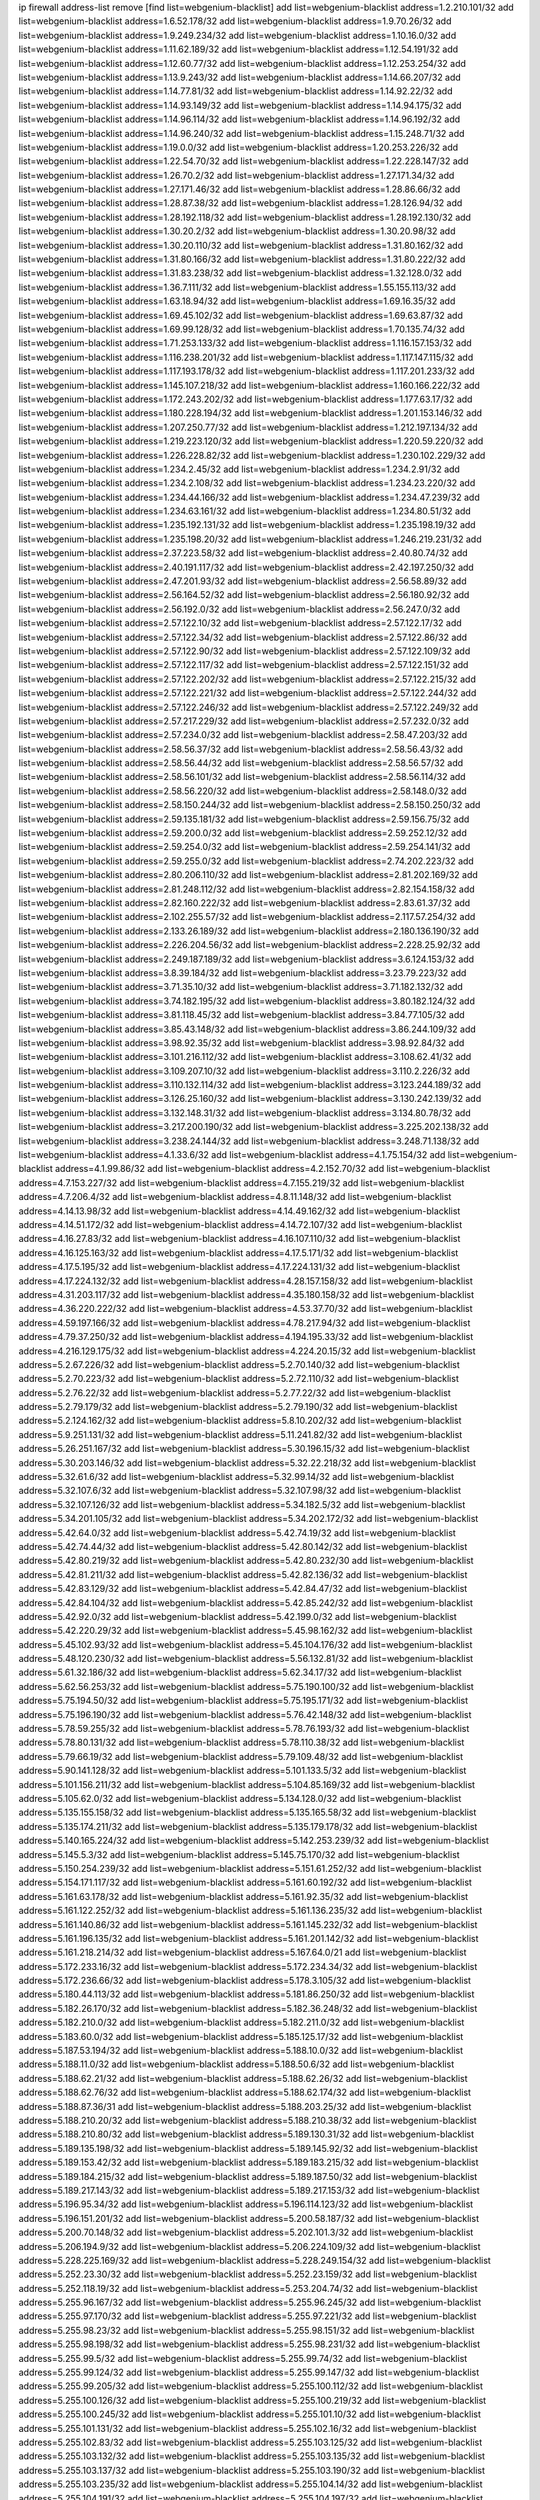 ip firewall address-list
remove [find list=webgenium-blacklist]
add list=webgenium-blacklist address=1.2.210.101/32
add list=webgenium-blacklist address=1.6.52.178/32
add list=webgenium-blacklist address=1.9.70.26/32
add list=webgenium-blacklist address=1.9.249.234/32
add list=webgenium-blacklist address=1.10.16.0/32
add list=webgenium-blacklist address=1.11.62.189/32
add list=webgenium-blacklist address=1.12.54.191/32
add list=webgenium-blacklist address=1.12.60.77/32
add list=webgenium-blacklist address=1.12.253.254/32
add list=webgenium-blacklist address=1.13.9.243/32
add list=webgenium-blacklist address=1.14.66.207/32
add list=webgenium-blacklist address=1.14.77.81/32
add list=webgenium-blacklist address=1.14.92.22/32
add list=webgenium-blacklist address=1.14.93.149/32
add list=webgenium-blacklist address=1.14.94.175/32
add list=webgenium-blacklist address=1.14.96.114/32
add list=webgenium-blacklist address=1.14.96.192/32
add list=webgenium-blacklist address=1.14.96.240/32
add list=webgenium-blacklist address=1.15.248.71/32
add list=webgenium-blacklist address=1.19.0.0/32
add list=webgenium-blacklist address=1.20.253.226/32
add list=webgenium-blacklist address=1.22.54.70/32
add list=webgenium-blacklist address=1.22.228.147/32
add list=webgenium-blacklist address=1.26.70.2/32
add list=webgenium-blacklist address=1.27.171.34/32
add list=webgenium-blacklist address=1.27.171.46/32
add list=webgenium-blacklist address=1.28.86.66/32
add list=webgenium-blacklist address=1.28.87.38/32
add list=webgenium-blacklist address=1.28.126.94/32
add list=webgenium-blacklist address=1.28.192.118/32
add list=webgenium-blacklist address=1.28.192.130/32
add list=webgenium-blacklist address=1.30.20.2/32
add list=webgenium-blacklist address=1.30.20.98/32
add list=webgenium-blacklist address=1.30.20.110/32
add list=webgenium-blacklist address=1.31.80.162/32
add list=webgenium-blacklist address=1.31.80.166/32
add list=webgenium-blacklist address=1.31.80.222/32
add list=webgenium-blacklist address=1.31.83.238/32
add list=webgenium-blacklist address=1.32.128.0/32
add list=webgenium-blacklist address=1.36.7.111/32
add list=webgenium-blacklist address=1.55.155.113/32
add list=webgenium-blacklist address=1.63.18.94/32
add list=webgenium-blacklist address=1.69.16.35/32
add list=webgenium-blacklist address=1.69.45.102/32
add list=webgenium-blacklist address=1.69.63.87/32
add list=webgenium-blacklist address=1.69.99.128/32
add list=webgenium-blacklist address=1.70.135.74/32
add list=webgenium-blacklist address=1.71.253.133/32
add list=webgenium-blacklist address=1.116.157.153/32
add list=webgenium-blacklist address=1.116.238.201/32
add list=webgenium-blacklist address=1.117.147.115/32
add list=webgenium-blacklist address=1.117.193.178/32
add list=webgenium-blacklist address=1.117.201.233/32
add list=webgenium-blacklist address=1.145.107.218/32
add list=webgenium-blacklist address=1.160.166.222/32
add list=webgenium-blacklist address=1.172.243.202/32
add list=webgenium-blacklist address=1.177.63.17/32
add list=webgenium-blacklist address=1.180.228.194/32
add list=webgenium-blacklist address=1.201.153.146/32
add list=webgenium-blacklist address=1.207.250.77/32
add list=webgenium-blacklist address=1.212.197.134/32
add list=webgenium-blacklist address=1.219.223.120/32
add list=webgenium-blacklist address=1.220.59.220/32
add list=webgenium-blacklist address=1.226.228.82/32
add list=webgenium-blacklist address=1.230.102.229/32
add list=webgenium-blacklist address=1.234.2.45/32
add list=webgenium-blacklist address=1.234.2.91/32
add list=webgenium-blacklist address=1.234.2.108/32
add list=webgenium-blacklist address=1.234.23.220/32
add list=webgenium-blacklist address=1.234.44.166/32
add list=webgenium-blacklist address=1.234.47.239/32
add list=webgenium-blacklist address=1.234.63.161/32
add list=webgenium-blacklist address=1.234.80.51/32
add list=webgenium-blacklist address=1.235.192.131/32
add list=webgenium-blacklist address=1.235.198.19/32
add list=webgenium-blacklist address=1.235.198.20/32
add list=webgenium-blacklist address=1.246.219.231/32
add list=webgenium-blacklist address=2.37.223.58/32
add list=webgenium-blacklist address=2.40.80.74/32
add list=webgenium-blacklist address=2.40.191.117/32
add list=webgenium-blacklist address=2.42.197.250/32
add list=webgenium-blacklist address=2.47.201.93/32
add list=webgenium-blacklist address=2.56.58.89/32
add list=webgenium-blacklist address=2.56.164.52/32
add list=webgenium-blacklist address=2.56.180.92/32
add list=webgenium-blacklist address=2.56.192.0/32
add list=webgenium-blacklist address=2.56.247.0/32
add list=webgenium-blacklist address=2.57.122.10/32
add list=webgenium-blacklist address=2.57.122.17/32
add list=webgenium-blacklist address=2.57.122.34/32
add list=webgenium-blacklist address=2.57.122.86/32
add list=webgenium-blacklist address=2.57.122.90/32
add list=webgenium-blacklist address=2.57.122.109/32
add list=webgenium-blacklist address=2.57.122.117/32
add list=webgenium-blacklist address=2.57.122.151/32
add list=webgenium-blacklist address=2.57.122.202/32
add list=webgenium-blacklist address=2.57.122.215/32
add list=webgenium-blacklist address=2.57.122.221/32
add list=webgenium-blacklist address=2.57.122.244/32
add list=webgenium-blacklist address=2.57.122.246/32
add list=webgenium-blacklist address=2.57.122.249/32
add list=webgenium-blacklist address=2.57.217.229/32
add list=webgenium-blacklist address=2.57.232.0/32
add list=webgenium-blacklist address=2.57.234.0/32
add list=webgenium-blacklist address=2.58.47.203/32
add list=webgenium-blacklist address=2.58.56.37/32
add list=webgenium-blacklist address=2.58.56.43/32
add list=webgenium-blacklist address=2.58.56.44/32
add list=webgenium-blacklist address=2.58.56.57/32
add list=webgenium-blacklist address=2.58.56.101/32
add list=webgenium-blacklist address=2.58.56.114/32
add list=webgenium-blacklist address=2.58.56.220/32
add list=webgenium-blacklist address=2.58.148.0/32
add list=webgenium-blacklist address=2.58.150.244/32
add list=webgenium-blacklist address=2.58.150.250/32
add list=webgenium-blacklist address=2.59.135.181/32
add list=webgenium-blacklist address=2.59.156.75/32
add list=webgenium-blacklist address=2.59.200.0/32
add list=webgenium-blacklist address=2.59.252.12/32
add list=webgenium-blacklist address=2.59.254.0/32
add list=webgenium-blacklist address=2.59.254.141/32
add list=webgenium-blacklist address=2.59.255.0/32
add list=webgenium-blacklist address=2.74.202.223/32
add list=webgenium-blacklist address=2.80.206.110/32
add list=webgenium-blacklist address=2.81.202.169/32
add list=webgenium-blacklist address=2.81.248.112/32
add list=webgenium-blacklist address=2.82.154.158/32
add list=webgenium-blacklist address=2.82.160.222/32
add list=webgenium-blacklist address=2.83.61.37/32
add list=webgenium-blacklist address=2.102.255.57/32
add list=webgenium-blacklist address=2.117.57.254/32
add list=webgenium-blacklist address=2.133.26.189/32
add list=webgenium-blacklist address=2.180.136.190/32
add list=webgenium-blacklist address=2.226.204.56/32
add list=webgenium-blacklist address=2.228.25.92/32
add list=webgenium-blacklist address=2.249.187.189/32
add list=webgenium-blacklist address=3.6.124.153/32
add list=webgenium-blacklist address=3.8.39.184/32
add list=webgenium-blacklist address=3.23.79.223/32
add list=webgenium-blacklist address=3.71.35.10/32
add list=webgenium-blacklist address=3.71.182.132/32
add list=webgenium-blacklist address=3.74.182.195/32
add list=webgenium-blacklist address=3.80.182.124/32
add list=webgenium-blacklist address=3.81.118.45/32
add list=webgenium-blacklist address=3.84.77.105/32
add list=webgenium-blacklist address=3.85.43.148/32
add list=webgenium-blacklist address=3.86.244.109/32
add list=webgenium-blacklist address=3.98.92.35/32
add list=webgenium-blacklist address=3.98.92.84/32
add list=webgenium-blacklist address=3.101.216.112/32
add list=webgenium-blacklist address=3.108.62.41/32
add list=webgenium-blacklist address=3.109.207.10/32
add list=webgenium-blacklist address=3.110.2.226/32
add list=webgenium-blacklist address=3.110.132.114/32
add list=webgenium-blacklist address=3.123.244.189/32
add list=webgenium-blacklist address=3.126.25.160/32
add list=webgenium-blacklist address=3.130.242.139/32
add list=webgenium-blacklist address=3.132.148.31/32
add list=webgenium-blacklist address=3.134.80.78/32
add list=webgenium-blacklist address=3.217.200.190/32
add list=webgenium-blacklist address=3.225.202.138/32
add list=webgenium-blacklist address=3.238.24.144/32
add list=webgenium-blacklist address=3.248.71.138/32
add list=webgenium-blacklist address=4.1.33.6/32
add list=webgenium-blacklist address=4.1.75.154/32
add list=webgenium-blacklist address=4.1.99.86/32
add list=webgenium-blacklist address=4.2.152.70/32
add list=webgenium-blacklist address=4.7.153.227/32
add list=webgenium-blacklist address=4.7.155.219/32
add list=webgenium-blacklist address=4.7.206.4/32
add list=webgenium-blacklist address=4.8.11.148/32
add list=webgenium-blacklist address=4.14.13.98/32
add list=webgenium-blacklist address=4.14.49.162/32
add list=webgenium-blacklist address=4.14.51.172/32
add list=webgenium-blacklist address=4.14.72.107/32
add list=webgenium-blacklist address=4.16.27.83/32
add list=webgenium-blacklist address=4.16.107.110/32
add list=webgenium-blacklist address=4.16.125.163/32
add list=webgenium-blacklist address=4.17.5.171/32
add list=webgenium-blacklist address=4.17.5.195/32
add list=webgenium-blacklist address=4.17.224.131/32
add list=webgenium-blacklist address=4.17.224.132/32
add list=webgenium-blacklist address=4.28.157.158/32
add list=webgenium-blacklist address=4.31.203.117/32
add list=webgenium-blacklist address=4.35.180.158/32
add list=webgenium-blacklist address=4.36.220.222/32
add list=webgenium-blacklist address=4.53.37.70/32
add list=webgenium-blacklist address=4.59.197.166/32
add list=webgenium-blacklist address=4.78.217.94/32
add list=webgenium-blacklist address=4.79.37.250/32
add list=webgenium-blacklist address=4.194.195.33/32
add list=webgenium-blacklist address=4.216.129.175/32
add list=webgenium-blacklist address=4.224.20.15/32
add list=webgenium-blacklist address=5.2.67.226/32
add list=webgenium-blacklist address=5.2.70.140/32
add list=webgenium-blacklist address=5.2.70.223/32
add list=webgenium-blacklist address=5.2.72.110/32
add list=webgenium-blacklist address=5.2.76.22/32
add list=webgenium-blacklist address=5.2.77.22/32
add list=webgenium-blacklist address=5.2.79.179/32
add list=webgenium-blacklist address=5.2.79.190/32
add list=webgenium-blacklist address=5.2.124.162/32
add list=webgenium-blacklist address=5.8.10.202/32
add list=webgenium-blacklist address=5.9.251.131/32
add list=webgenium-blacklist address=5.11.241.82/32
add list=webgenium-blacklist address=5.26.251.167/32
add list=webgenium-blacklist address=5.30.196.15/32
add list=webgenium-blacklist address=5.30.203.146/32
add list=webgenium-blacklist address=5.32.22.218/32
add list=webgenium-blacklist address=5.32.61.6/32
add list=webgenium-blacklist address=5.32.99.14/32
add list=webgenium-blacklist address=5.32.107.6/32
add list=webgenium-blacklist address=5.32.107.98/32
add list=webgenium-blacklist address=5.32.107.126/32
add list=webgenium-blacklist address=5.34.182.5/32
add list=webgenium-blacklist address=5.34.201.105/32
add list=webgenium-blacklist address=5.34.202.172/32
add list=webgenium-blacklist address=5.42.64.0/32
add list=webgenium-blacklist address=5.42.74.19/32
add list=webgenium-blacklist address=5.42.74.44/32
add list=webgenium-blacklist address=5.42.80.142/32
add list=webgenium-blacklist address=5.42.80.219/32
add list=webgenium-blacklist address=5.42.80.232/30
add list=webgenium-blacklist address=5.42.81.211/32
add list=webgenium-blacklist address=5.42.82.136/32
add list=webgenium-blacklist address=5.42.83.129/32
add list=webgenium-blacklist address=5.42.84.47/32
add list=webgenium-blacklist address=5.42.84.104/32
add list=webgenium-blacklist address=5.42.85.242/32
add list=webgenium-blacklist address=5.42.92.0/32
add list=webgenium-blacklist address=5.42.199.0/32
add list=webgenium-blacklist address=5.42.220.29/32
add list=webgenium-blacklist address=5.45.98.162/32
add list=webgenium-blacklist address=5.45.102.93/32
add list=webgenium-blacklist address=5.45.104.176/32
add list=webgenium-blacklist address=5.48.120.230/32
add list=webgenium-blacklist address=5.56.132.81/32
add list=webgenium-blacklist address=5.61.32.186/32
add list=webgenium-blacklist address=5.62.34.17/32
add list=webgenium-blacklist address=5.62.56.253/32
add list=webgenium-blacklist address=5.75.190.100/32
add list=webgenium-blacklist address=5.75.194.50/32
add list=webgenium-blacklist address=5.75.195.171/32
add list=webgenium-blacklist address=5.75.196.190/32
add list=webgenium-blacklist address=5.76.42.148/32
add list=webgenium-blacklist address=5.78.59.255/32
add list=webgenium-blacklist address=5.78.76.193/32
add list=webgenium-blacklist address=5.78.80.131/32
add list=webgenium-blacklist address=5.78.110.38/32
add list=webgenium-blacklist address=5.79.66.19/32
add list=webgenium-blacklist address=5.79.109.48/32
add list=webgenium-blacklist address=5.90.141.128/32
add list=webgenium-blacklist address=5.101.133.5/32
add list=webgenium-blacklist address=5.101.156.211/32
add list=webgenium-blacklist address=5.104.85.169/32
add list=webgenium-blacklist address=5.105.62.0/32
add list=webgenium-blacklist address=5.134.128.0/32
add list=webgenium-blacklist address=5.135.155.158/32
add list=webgenium-blacklist address=5.135.165.58/32
add list=webgenium-blacklist address=5.135.174.211/32
add list=webgenium-blacklist address=5.135.179.178/32
add list=webgenium-blacklist address=5.140.165.224/32
add list=webgenium-blacklist address=5.142.253.239/32
add list=webgenium-blacklist address=5.145.5.3/32
add list=webgenium-blacklist address=5.145.75.170/32
add list=webgenium-blacklist address=5.150.254.239/32
add list=webgenium-blacklist address=5.151.61.252/32
add list=webgenium-blacklist address=5.154.171.117/32
add list=webgenium-blacklist address=5.161.60.192/32
add list=webgenium-blacklist address=5.161.63.178/32
add list=webgenium-blacklist address=5.161.92.35/32
add list=webgenium-blacklist address=5.161.122.252/32
add list=webgenium-blacklist address=5.161.136.235/32
add list=webgenium-blacklist address=5.161.140.86/32
add list=webgenium-blacklist address=5.161.145.232/32
add list=webgenium-blacklist address=5.161.196.135/32
add list=webgenium-blacklist address=5.161.201.142/32
add list=webgenium-blacklist address=5.161.218.214/32
add list=webgenium-blacklist address=5.167.64.0/21
add list=webgenium-blacklist address=5.172.233.16/32
add list=webgenium-blacklist address=5.172.234.34/32
add list=webgenium-blacklist address=5.172.236.66/32
add list=webgenium-blacklist address=5.178.3.105/32
add list=webgenium-blacklist address=5.180.44.113/32
add list=webgenium-blacklist address=5.181.86.250/32
add list=webgenium-blacklist address=5.182.26.170/32
add list=webgenium-blacklist address=5.182.36.248/32
add list=webgenium-blacklist address=5.182.210.0/32
add list=webgenium-blacklist address=5.182.211.0/32
add list=webgenium-blacklist address=5.183.60.0/32
add list=webgenium-blacklist address=5.185.125.17/32
add list=webgenium-blacklist address=5.187.53.194/32
add list=webgenium-blacklist address=5.188.10.0/32
add list=webgenium-blacklist address=5.188.11.0/32
add list=webgenium-blacklist address=5.188.50.6/32
add list=webgenium-blacklist address=5.188.62.21/32
add list=webgenium-blacklist address=5.188.62.26/32
add list=webgenium-blacklist address=5.188.62.76/32
add list=webgenium-blacklist address=5.188.62.174/32
add list=webgenium-blacklist address=5.188.87.36/31
add list=webgenium-blacklist address=5.188.203.25/32
add list=webgenium-blacklist address=5.188.210.20/32
add list=webgenium-blacklist address=5.188.210.38/32
add list=webgenium-blacklist address=5.188.210.80/32
add list=webgenium-blacklist address=5.189.130.31/32
add list=webgenium-blacklist address=5.189.135.198/32
add list=webgenium-blacklist address=5.189.145.92/32
add list=webgenium-blacklist address=5.189.153.42/32
add list=webgenium-blacklist address=5.189.183.215/32
add list=webgenium-blacklist address=5.189.184.215/32
add list=webgenium-blacklist address=5.189.187.50/32
add list=webgenium-blacklist address=5.189.217.143/32
add list=webgenium-blacklist address=5.189.217.153/32
add list=webgenium-blacklist address=5.196.95.34/32
add list=webgenium-blacklist address=5.196.114.123/32
add list=webgenium-blacklist address=5.196.151.201/32
add list=webgenium-blacklist address=5.200.58.187/32
add list=webgenium-blacklist address=5.200.70.148/32
add list=webgenium-blacklist address=5.202.101.3/32
add list=webgenium-blacklist address=5.206.194.9/32
add list=webgenium-blacklist address=5.206.224.109/32
add list=webgenium-blacklist address=5.228.225.169/32
add list=webgenium-blacklist address=5.228.249.154/32
add list=webgenium-blacklist address=5.252.23.30/32
add list=webgenium-blacklist address=5.252.23.159/32
add list=webgenium-blacklist address=5.252.118.19/32
add list=webgenium-blacklist address=5.253.204.74/32
add list=webgenium-blacklist address=5.255.96.167/32
add list=webgenium-blacklist address=5.255.96.245/32
add list=webgenium-blacklist address=5.255.97.170/32
add list=webgenium-blacklist address=5.255.97.221/32
add list=webgenium-blacklist address=5.255.98.23/32
add list=webgenium-blacklist address=5.255.98.151/32
add list=webgenium-blacklist address=5.255.98.198/32
add list=webgenium-blacklist address=5.255.98.231/32
add list=webgenium-blacklist address=5.255.99.5/32
add list=webgenium-blacklist address=5.255.99.74/32
add list=webgenium-blacklist address=5.255.99.124/32
add list=webgenium-blacklist address=5.255.99.147/32
add list=webgenium-blacklist address=5.255.99.205/32
add list=webgenium-blacklist address=5.255.100.112/32
add list=webgenium-blacklist address=5.255.100.126/32
add list=webgenium-blacklist address=5.255.100.219/32
add list=webgenium-blacklist address=5.255.100.245/32
add list=webgenium-blacklist address=5.255.101.10/32
add list=webgenium-blacklist address=5.255.101.131/32
add list=webgenium-blacklist address=5.255.102.16/32
add list=webgenium-blacklist address=5.255.102.83/32
add list=webgenium-blacklist address=5.255.103.125/32
add list=webgenium-blacklist address=5.255.103.132/32
add list=webgenium-blacklist address=5.255.103.135/32
add list=webgenium-blacklist address=5.255.103.137/32
add list=webgenium-blacklist address=5.255.103.190/32
add list=webgenium-blacklist address=5.255.103.235/32
add list=webgenium-blacklist address=5.255.104.14/32
add list=webgenium-blacklist address=5.255.104.191/32
add list=webgenium-blacklist address=5.255.104.197/32
add list=webgenium-blacklist address=5.255.104.202/32
add list=webgenium-blacklist address=5.255.104.207/32
add list=webgenium-blacklist address=5.255.104.239/32
add list=webgenium-blacklist address=5.255.104.249/32
add list=webgenium-blacklist address=5.255.105.28/32
add list=webgenium-blacklist address=5.255.105.46/32
add list=webgenium-blacklist address=5.255.105.90/32
add list=webgenium-blacklist address=5.255.110.148/32
add list=webgenium-blacklist address=5.255.111.64/32
add list=webgenium-blacklist address=5.255.114.132/32
add list=webgenium-blacklist address=5.255.115.58/32
add list=webgenium-blacklist address=5.255.115.149/32
add list=webgenium-blacklist address=5.255.124.150/32
add list=webgenium-blacklist address=5.255.127.222/32
add list=webgenium-blacklist address=8.20.22.58/32
add list=webgenium-blacklist address=8.48.251.4/32
add list=webgenium-blacklist address=8.129.212.192/32
add list=webgenium-blacklist address=8.130.109.238/32
add list=webgenium-blacklist address=8.131.70.17/32
add list=webgenium-blacklist address=8.136.251.100/32
add list=webgenium-blacklist address=8.142.64.24/32
add list=webgenium-blacklist address=8.208.12.226/32
add list=webgenium-blacklist address=8.208.13.80/32
add list=webgenium-blacklist address=8.208.13.202/32
add list=webgenium-blacklist address=8.208.21.94/32
add list=webgenium-blacklist address=8.208.26.37/32
add list=webgenium-blacklist address=8.208.77.10/32
add list=webgenium-blacklist address=8.208.77.62/32
add list=webgenium-blacklist address=8.208.79.119/32
add list=webgenium-blacklist address=8.208.80.202/32
add list=webgenium-blacklist address=8.208.87.103/32
add list=webgenium-blacklist address=8.208.87.112/32
add list=webgenium-blacklist address=8.208.92.142/32
add list=webgenium-blacklist address=8.208.92.200/32
add list=webgenium-blacklist address=8.208.92.238/32
add list=webgenium-blacklist address=8.208.93.255/32
add list=webgenium-blacklist address=8.209.69.246/32
add list=webgenium-blacklist address=8.209.240.18/32
add list=webgenium-blacklist address=8.209.248.154/32
add list=webgenium-blacklist address=8.209.251.108/32
add list=webgenium-blacklist address=8.210.7.112/32
add list=webgenium-blacklist address=8.210.16.182/32
add list=webgenium-blacklist address=8.210.49.72/32
add list=webgenium-blacklist address=8.210.64.91/32
add list=webgenium-blacklist address=8.210.66.162/32
add list=webgenium-blacklist address=8.210.67.251/32
add list=webgenium-blacklist address=8.210.97.220/32
add list=webgenium-blacklist address=8.210.98.19/32
add list=webgenium-blacklist address=8.210.99.229/32
add list=webgenium-blacklist address=8.210.101.79/32
add list=webgenium-blacklist address=8.210.103.127/32
add list=webgenium-blacklist address=8.210.133.162/32
add list=webgenium-blacklist address=8.210.148.17/32
add list=webgenium-blacklist address=8.210.162.63/32
add list=webgenium-blacklist address=8.210.192.176/32
add list=webgenium-blacklist address=8.210.195.3/32
add list=webgenium-blacklist address=8.210.199.217/32
add list=webgenium-blacklist address=8.210.202.235/32
add list=webgenium-blacklist address=8.210.206.107/32
add list=webgenium-blacklist address=8.210.208.44/32
add list=webgenium-blacklist address=8.210.209.177/32
add list=webgenium-blacklist address=8.210.209.207/32
add list=webgenium-blacklist address=8.210.234.170/32
add list=webgenium-blacklist address=8.210.239.130/32
add list=webgenium-blacklist address=8.210.247.150/32
add list=webgenium-blacklist address=8.211.194.210/32
add list=webgenium-blacklist address=8.211.195.150/32
add list=webgenium-blacklist address=8.211.195.160/32
add list=webgenium-blacklist address=8.212.129.48/32
add list=webgenium-blacklist address=8.212.135.49/32
add list=webgenium-blacklist address=8.212.150.114/32
add list=webgenium-blacklist address=8.212.179.51/32
add list=webgenium-blacklist address=8.213.16.10/32
add list=webgenium-blacklist address=8.213.19.224/32
add list=webgenium-blacklist address=8.213.19.235/32
add list=webgenium-blacklist address=8.213.20.64/32
add list=webgenium-blacklist address=8.213.20.127/32
add list=webgenium-blacklist address=8.213.21.86/32
add list=webgenium-blacklist address=8.213.21.92/32
add list=webgenium-blacklist address=8.213.21.111/32
add list=webgenium-blacklist address=8.213.21.205/32
add list=webgenium-blacklist address=8.213.23.69/32
add list=webgenium-blacklist address=8.213.26.35/32
add list=webgenium-blacklist address=8.213.27.189/32
add list=webgenium-blacklist address=8.213.27.245/32
add list=webgenium-blacklist address=8.213.130.78/32
add list=webgenium-blacklist address=8.213.197.49/32
add list=webgenium-blacklist address=8.213.197.220/32
add list=webgenium-blacklist address=8.213.198.83/32
add list=webgenium-blacklist address=8.213.208.103/32
add list=webgenium-blacklist address=8.215.26.47/32
add list=webgenium-blacklist address=8.215.38.34/32
add list=webgenium-blacklist address=8.215.43.80/32
add list=webgenium-blacklist address=8.215.43.101/32
add list=webgenium-blacklist address=8.215.45.250/32
add list=webgenium-blacklist address=8.215.65.177/32
add list=webgenium-blacklist address=8.215.69.225/32
add list=webgenium-blacklist address=8.215.73.29/32
add list=webgenium-blacklist address=8.217.24.188/32
add list=webgenium-blacklist address=8.217.25.215/32
add list=webgenium-blacklist address=8.217.30.149/32
add list=webgenium-blacklist address=8.217.34.48/32
add list=webgenium-blacklist address=8.217.34.123/32
add list=webgenium-blacklist address=8.217.52.177/32
add list=webgenium-blacklist address=8.217.56.208/32
add list=webgenium-blacklist address=8.217.66.45/32
add list=webgenium-blacklist address=8.217.124.183/32
add list=webgenium-blacklist address=8.217.152.154/32
add list=webgenium-blacklist address=8.218.1.5/32
add list=webgenium-blacklist address=8.218.19.187/32
add list=webgenium-blacklist address=8.218.22.175/32
add list=webgenium-blacklist address=8.218.27.214/32
add list=webgenium-blacklist address=8.218.30.127/32
add list=webgenium-blacklist address=8.218.32.166/32
add list=webgenium-blacklist address=8.218.34.44/32
add list=webgenium-blacklist address=8.218.39.137/32
add list=webgenium-blacklist address=8.218.42.194/32
add list=webgenium-blacklist address=8.218.42.212/32
add list=webgenium-blacklist address=8.218.50.54/32
add list=webgenium-blacklist address=8.218.51.177/32
add list=webgenium-blacklist address=8.218.75.158/32
add list=webgenium-blacklist address=8.218.81.240/32
add list=webgenium-blacklist address=8.218.89.123/32
add list=webgenium-blacklist address=8.218.95.60/32
add list=webgenium-blacklist address=8.218.100.154/32
add list=webgenium-blacklist address=8.218.103.74/32
add list=webgenium-blacklist address=8.218.110.83/32
add list=webgenium-blacklist address=8.218.111.144/32
add list=webgenium-blacklist address=8.218.148.165/32
add list=webgenium-blacklist address=8.218.149.37/32
add list=webgenium-blacklist address=8.218.192.91/32
add list=webgenium-blacklist address=8.218.198.21/32
add list=webgenium-blacklist address=8.218.199.133/32
add list=webgenium-blacklist address=8.218.212.177/32
add list=webgenium-blacklist address=8.218.214.1/32
add list=webgenium-blacklist address=8.218.214.33/32
add list=webgenium-blacklist address=8.218.215.92/32
add list=webgenium-blacklist address=8.218.240.4/32
add list=webgenium-blacklist address=8.218.255.173/32
add list=webgenium-blacklist address=8.219.1.21/32
add list=webgenium-blacklist address=8.219.2.198/32
add list=webgenium-blacklist address=8.219.3.133/32
add list=webgenium-blacklist address=8.219.7.58/32
add list=webgenium-blacklist address=8.219.11.129/32
add list=webgenium-blacklist address=8.219.11.153/32
add list=webgenium-blacklist address=8.219.40.63/32
add list=webgenium-blacklist address=8.219.40.77/32
add list=webgenium-blacklist address=8.219.49.116/32
add list=webgenium-blacklist address=8.219.49.193/32
add list=webgenium-blacklist address=8.219.50.156/32
add list=webgenium-blacklist address=8.219.50.186/32
add list=webgenium-blacklist address=8.219.50.197/32
add list=webgenium-blacklist address=8.219.52.148/32
add list=webgenium-blacklist address=8.219.54.5/32
add list=webgenium-blacklist address=8.219.55.249/32
add list=webgenium-blacklist address=8.219.56.17/32
add list=webgenium-blacklist address=8.219.56.194/32
add list=webgenium-blacklist address=8.219.57.128/32
add list=webgenium-blacklist address=8.219.57.134/32
add list=webgenium-blacklist address=8.219.58.87/32
add list=webgenium-blacklist address=8.219.59.71/32
add list=webgenium-blacklist address=8.219.60.77/32
add list=webgenium-blacklist address=8.219.60.174/32
add list=webgenium-blacklist address=8.219.60.226/32
add list=webgenium-blacklist address=8.219.63.26/32
add list=webgenium-blacklist address=8.219.63.39/32
add list=webgenium-blacklist address=8.219.63.161/32
add list=webgenium-blacklist address=8.219.63.205/32
add list=webgenium-blacklist address=8.219.63.236/32
add list=webgenium-blacklist address=8.219.64.126/32
add list=webgenium-blacklist address=8.219.65.51/32
add list=webgenium-blacklist address=8.219.67.38/32
add list=webgenium-blacklist address=8.219.68.62/32
add list=webgenium-blacklist address=8.219.72.117/32
add list=webgenium-blacklist address=8.219.72.121/32
add list=webgenium-blacklist address=8.219.75.121/32
add list=webgenium-blacklist address=8.219.79.162/32
add list=webgenium-blacklist address=8.219.80.40/32
add list=webgenium-blacklist address=8.219.80.155/32
add list=webgenium-blacklist address=8.219.80.184/32
add list=webgenium-blacklist address=8.219.82.223/32
add list=webgenium-blacklist address=8.219.83.85/32
add list=webgenium-blacklist address=8.219.83.135/32
add list=webgenium-blacklist address=8.219.84.130/32
add list=webgenium-blacklist address=8.219.85.147/32
add list=webgenium-blacklist address=8.219.86.218/32
add list=webgenium-blacklist address=8.219.87.213/32
add list=webgenium-blacklist address=8.219.89.37/32
add list=webgenium-blacklist address=8.219.89.130/32
add list=webgenium-blacklist address=8.219.89.158/32
add list=webgenium-blacklist address=8.219.91.123/32
add list=webgenium-blacklist address=8.219.92.213/32
add list=webgenium-blacklist address=8.219.94.104/32
add list=webgenium-blacklist address=8.219.94.245/32
add list=webgenium-blacklist address=8.219.95.151/32
add list=webgenium-blacklist address=8.219.97.137/32
add list=webgenium-blacklist address=8.219.101.174/32
add list=webgenium-blacklist address=8.219.102.174/32
add list=webgenium-blacklist address=8.219.103.16/32
add list=webgenium-blacklist address=8.219.109.178/32
add list=webgenium-blacklist address=8.219.110.52/32
add list=webgenium-blacklist address=8.219.111.115/32
add list=webgenium-blacklist address=8.219.112.61/32
add list=webgenium-blacklist address=8.219.114.145/32
add list=webgenium-blacklist address=8.219.116.156/32
add list=webgenium-blacklist address=8.219.118.105/32
add list=webgenium-blacklist address=8.219.125.112/32
add list=webgenium-blacklist address=8.219.125.207/32
add list=webgenium-blacklist address=8.219.128.158/32
add list=webgenium-blacklist address=8.219.131.221/32
add list=webgenium-blacklist address=8.219.134.77/32
add list=webgenium-blacklist address=8.219.135.27/32
add list=webgenium-blacklist address=8.219.136.127/32
add list=webgenium-blacklist address=8.219.137.112/32
add list=webgenium-blacklist address=8.219.137.174/32
add list=webgenium-blacklist address=8.219.138.130/32
add list=webgenium-blacklist address=8.219.139.87/32
add list=webgenium-blacklist address=8.219.146.166/32
add list=webgenium-blacklist address=8.219.148.189/32
add list=webgenium-blacklist address=8.219.151.146/32
add list=webgenium-blacklist address=8.219.152.205/32
add list=webgenium-blacklist address=8.219.152.230/32
add list=webgenium-blacklist address=8.219.153.75/32
add list=webgenium-blacklist address=8.219.156.53/32
add list=webgenium-blacklist address=8.219.156.180/32
add list=webgenium-blacklist address=8.219.158.56/32
add list=webgenium-blacklist address=8.219.158.222/32
add list=webgenium-blacklist address=8.219.160.68/32
add list=webgenium-blacklist address=8.219.161.70/32
add list=webgenium-blacklist address=8.219.164.64/32
add list=webgenium-blacklist address=8.219.164.113/32
add list=webgenium-blacklist address=8.219.165.232/32
add list=webgenium-blacklist address=8.219.165.240/32
add list=webgenium-blacklist address=8.219.166.175/32
add list=webgenium-blacklist address=8.219.167.236/32
add list=webgenium-blacklist address=8.219.169.63/32
add list=webgenium-blacklist address=8.219.169.194/32
add list=webgenium-blacklist address=8.219.170.191/32
add list=webgenium-blacklist address=8.219.170.246/32
add list=webgenium-blacklist address=8.219.171.80/32
add list=webgenium-blacklist address=8.219.174.2/32
add list=webgenium-blacklist address=8.219.175.102/32
add list=webgenium-blacklist address=8.219.175.111/32
add list=webgenium-blacklist address=8.219.175.130/32
add list=webgenium-blacklist address=8.219.176.208/32
add list=webgenium-blacklist address=8.219.178.33/32
add list=webgenium-blacklist address=8.219.178.254/32
add list=webgenium-blacklist address=8.219.179.36/32
add list=webgenium-blacklist address=8.219.179.133/32
add list=webgenium-blacklist address=8.219.180.124/32
add list=webgenium-blacklist address=8.219.182.182/32
add list=webgenium-blacklist address=8.219.183.34/32
add list=webgenium-blacklist address=8.219.184.182/32
add list=webgenium-blacklist address=8.219.185.96/32
add list=webgenium-blacklist address=8.219.186.4/32
add list=webgenium-blacklist address=8.219.186.76/32
add list=webgenium-blacklist address=8.219.186.121/32
add list=webgenium-blacklist address=8.219.186.230/32
add list=webgenium-blacklist address=8.219.187.234/32
add list=webgenium-blacklist address=8.219.190.132/32
add list=webgenium-blacklist address=8.219.194.148/32
add list=webgenium-blacklist address=8.219.195.25/32
add list=webgenium-blacklist address=8.219.195.51/32
add list=webgenium-blacklist address=8.219.197.92/32
add list=webgenium-blacklist address=8.219.198.1/32
add list=webgenium-blacklist address=8.219.200.84/32
add list=webgenium-blacklist address=8.219.201.115/32
add list=webgenium-blacklist address=8.219.202.109/32
add list=webgenium-blacklist address=8.219.202.220/32
add list=webgenium-blacklist address=8.219.204.169/32
add list=webgenium-blacklist address=8.219.204.230/32
add list=webgenium-blacklist address=8.219.205.56/32
add list=webgenium-blacklist address=8.219.205.166/32
add list=webgenium-blacklist address=8.219.206.214/32
add list=webgenium-blacklist address=8.219.209.131/32
add list=webgenium-blacklist address=8.219.209.167/32
add list=webgenium-blacklist address=8.219.209.218/32
add list=webgenium-blacklist address=8.219.210.171/32
add list=webgenium-blacklist address=8.219.211.18/32
add list=webgenium-blacklist address=8.219.213.210/32
add list=webgenium-blacklist address=8.219.214.135/32
add list=webgenium-blacklist address=8.219.214.234/32
add list=webgenium-blacklist address=8.219.215.74/32
add list=webgenium-blacklist address=8.219.216.5/32
add list=webgenium-blacklist address=8.219.216.27/32
add list=webgenium-blacklist address=8.219.216.114/32
add list=webgenium-blacklist address=8.219.217.21/32
add list=webgenium-blacklist address=8.219.217.47/32
add list=webgenium-blacklist address=8.219.217.233/32
add list=webgenium-blacklist address=8.219.218.85/32
add list=webgenium-blacklist address=8.219.219.138/32
add list=webgenium-blacklist address=8.219.220.148/32
add list=webgenium-blacklist address=8.219.228.78/32
add list=webgenium-blacklist address=8.219.228.227/32
add list=webgenium-blacklist address=8.219.229.12/32
add list=webgenium-blacklist address=8.219.229.170/32
add list=webgenium-blacklist address=8.219.230.152/32
add list=webgenium-blacklist address=8.219.231.175/32
add list=webgenium-blacklist address=8.219.231.194/32
add list=webgenium-blacklist address=8.219.231.231/32
add list=webgenium-blacklist address=8.219.234.145/32
add list=webgenium-blacklist address=8.219.234.152/32
add list=webgenium-blacklist address=8.219.235.15/32
add list=webgenium-blacklist address=8.219.235.45/32
add list=webgenium-blacklist address=8.219.235.92/32
add list=webgenium-blacklist address=8.219.235.195/32
add list=webgenium-blacklist address=8.219.236.34/32
add list=webgenium-blacklist address=8.219.236.45/32
add list=webgenium-blacklist address=8.219.236.199/32
add list=webgenium-blacklist address=8.219.236.201/32
add list=webgenium-blacklist address=8.219.237.3/32
add list=webgenium-blacklist address=8.219.238.163/32
add list=webgenium-blacklist address=8.219.238.192/32
add list=webgenium-blacklist address=8.219.239.105/32
add list=webgenium-blacklist address=8.219.240.49/32
add list=webgenium-blacklist address=8.219.240.191/32
add list=webgenium-blacklist address=8.219.241.113/32
add list=webgenium-blacklist address=8.219.241.123/32
add list=webgenium-blacklist address=8.219.243.102/32
add list=webgenium-blacklist address=8.219.243.187/32
add list=webgenium-blacklist address=8.219.243.203/32
add list=webgenium-blacklist address=8.219.246.42/32
add list=webgenium-blacklist address=8.219.247.187/32
add list=webgenium-blacklist address=8.219.248.7/32
add list=webgenium-blacklist address=8.219.248.192/32
add list=webgenium-blacklist address=8.219.249.116/32
add list=webgenium-blacklist address=8.219.250.11/32
add list=webgenium-blacklist address=8.219.250.17/32
add list=webgenium-blacklist address=8.219.250.43/32
add list=webgenium-blacklist address=8.219.251.51/32
add list=webgenium-blacklist address=8.219.251.175/32
add list=webgenium-blacklist address=8.219.252.10/32
add list=webgenium-blacklist address=8.219.252.15/32
add list=webgenium-blacklist address=8.219.252.150/32
add list=webgenium-blacklist address=8.219.252.205/32
add list=webgenium-blacklist address=8.219.253.192/32
add list=webgenium-blacklist address=8.219.254.48/32
add list=webgenium-blacklist address=8.219.255.236/32
add list=webgenium-blacklist address=8.219.255.247/32
add list=webgenium-blacklist address=8.222.128.163/32
add list=webgenium-blacklist address=8.222.129.101/32
add list=webgenium-blacklist address=8.222.130.158/32
add list=webgenium-blacklist address=8.222.131.105/32
add list=webgenium-blacklist address=8.222.132.198/32
add list=webgenium-blacklist address=8.222.132.240/32
add list=webgenium-blacklist address=8.222.133.106/32
add list=webgenium-blacklist address=8.222.133.245/32
add list=webgenium-blacklist address=8.222.134.150/32
add list=webgenium-blacklist address=8.222.135.147/32
add list=webgenium-blacklist address=8.222.135.228/32
add list=webgenium-blacklist address=8.222.135.239/32
add list=webgenium-blacklist address=8.222.136.15/32
add list=webgenium-blacklist address=8.222.136.21/32
add list=webgenium-blacklist address=8.222.136.217/32
add list=webgenium-blacklist address=8.222.137.128/32
add list=webgenium-blacklist address=8.222.137.241/32
add list=webgenium-blacklist address=8.222.138.4/32
add list=webgenium-blacklist address=8.222.138.31/32
add list=webgenium-blacklist address=8.222.138.77/32
add list=webgenium-blacklist address=8.222.138.169/32
add list=webgenium-blacklist address=8.222.139.60/32
add list=webgenium-blacklist address=8.222.139.75/32
add list=webgenium-blacklist address=8.222.139.80/32
add list=webgenium-blacklist address=8.222.139.141/32
add list=webgenium-blacklist address=8.222.140.207/32
add list=webgenium-blacklist address=8.222.143.91/32
add list=webgenium-blacklist address=8.222.143.227/32
add list=webgenium-blacklist address=8.222.144.176/32
add list=webgenium-blacklist address=8.222.145.65/32
add list=webgenium-blacklist address=8.222.145.177/32
add list=webgenium-blacklist address=8.222.146.130/32
add list=webgenium-blacklist address=8.222.147.160/32
add list=webgenium-blacklist address=8.222.150.13/32
add list=webgenium-blacklist address=8.222.151.6/32
add list=webgenium-blacklist address=8.222.151.66/32
add list=webgenium-blacklist address=8.222.152.5/32
add list=webgenium-blacklist address=8.222.152.152/32
add list=webgenium-blacklist address=8.222.152.252/32
add list=webgenium-blacklist address=8.222.153.74/32
add list=webgenium-blacklist address=8.222.153.122/32
add list=webgenium-blacklist address=8.222.153.165/32
add list=webgenium-blacklist address=8.222.153.204/32
add list=webgenium-blacklist address=8.222.154.135/32
add list=webgenium-blacklist address=8.222.154.232/32
add list=webgenium-blacklist address=8.222.155.15/32
add list=webgenium-blacklist address=8.222.155.17/32
add list=webgenium-blacklist address=8.222.155.49/32
add list=webgenium-blacklist address=8.222.155.90/32
add list=webgenium-blacklist address=8.222.155.100/32
add list=webgenium-blacklist address=8.222.155.106/32
add list=webgenium-blacklist address=8.222.156.113/32
add list=webgenium-blacklist address=8.222.158.93/32
add list=webgenium-blacklist address=8.222.158.119/32
add list=webgenium-blacklist address=8.222.158.120/32
add list=webgenium-blacklist address=8.222.158.122/32
add list=webgenium-blacklist address=8.222.159.42/32
add list=webgenium-blacklist address=8.222.159.155/32
add list=webgenium-blacklist address=8.222.159.210/32
add list=webgenium-blacklist address=8.222.160.61/32
add list=webgenium-blacklist address=8.222.160.199/32
add list=webgenium-blacklist address=8.222.161.211/32
add list=webgenium-blacklist address=8.222.161.245/32
add list=webgenium-blacklist address=8.222.162.72/32
add list=webgenium-blacklist address=8.222.164.74/32
add list=webgenium-blacklist address=8.222.165.27/32
add list=webgenium-blacklist address=8.222.165.154/32
add list=webgenium-blacklist address=8.222.166.133/32
add list=webgenium-blacklist address=8.222.166.144/32
add list=webgenium-blacklist address=8.222.166.246/32
add list=webgenium-blacklist address=8.222.167.163/32
add list=webgenium-blacklist address=8.222.168.157/32
add list=webgenium-blacklist address=8.222.169.164/32
add list=webgenium-blacklist address=8.222.169.172/32
add list=webgenium-blacklist address=8.222.169.234/32
add list=webgenium-blacklist address=8.222.169.239/32
add list=webgenium-blacklist address=8.222.170.87/32
add list=webgenium-blacklist address=8.222.170.209/32
add list=webgenium-blacklist address=8.222.170.238/32
add list=webgenium-blacklist address=8.222.171.238/32
add list=webgenium-blacklist address=8.222.171.246/32
add list=webgenium-blacklist address=8.222.172.44/32
add list=webgenium-blacklist address=8.222.172.220/31
add list=webgenium-blacklist address=8.222.172.253/32
add list=webgenium-blacklist address=8.222.173.53/32
add list=webgenium-blacklist address=8.222.173.71/32
add list=webgenium-blacklist address=8.222.173.139/32
add list=webgenium-blacklist address=8.222.174.47/32
add list=webgenium-blacklist address=8.222.174.150/32
add list=webgenium-blacklist address=8.222.174.229/32
add list=webgenium-blacklist address=8.222.174.255/32
add list=webgenium-blacklist address=8.222.175.32/32
add list=webgenium-blacklist address=8.222.175.60/32
add list=webgenium-blacklist address=8.222.175.161/32
add list=webgenium-blacklist address=8.222.175.173/32
add list=webgenium-blacklist address=8.222.176.131/32
add list=webgenium-blacklist address=8.222.176.134/32
add list=webgenium-blacklist address=8.222.177.79/32
add list=webgenium-blacklist address=8.222.177.144/32
add list=webgenium-blacklist address=8.222.177.226/32
add list=webgenium-blacklist address=8.222.179.111/32
add list=webgenium-blacklist address=8.222.181.195/32
add list=webgenium-blacklist address=8.222.182.33/32
add list=webgenium-blacklist address=8.222.182.65/32
add list=webgenium-blacklist address=8.222.182.186/32
add list=webgenium-blacklist address=8.222.183.199/32
add list=webgenium-blacklist address=8.222.184.12/32
add list=webgenium-blacklist address=8.222.184.189/32
add list=webgenium-blacklist address=8.222.184.200/32
add list=webgenium-blacklist address=8.222.185.111/32
add list=webgenium-blacklist address=8.222.185.136/32
add list=webgenium-blacklist address=8.222.185.246/32
add list=webgenium-blacklist address=8.222.186.220/32
add list=webgenium-blacklist address=8.222.187.141/32
add list=webgenium-blacklist address=8.222.188.53/32
add list=webgenium-blacklist address=8.222.188.145/32
add list=webgenium-blacklist address=8.222.188.229/32
add list=webgenium-blacklist address=8.222.188.244/32
add list=webgenium-blacklist address=8.222.190.69/32
add list=webgenium-blacklist address=8.222.190.119/32
add list=webgenium-blacklist address=8.222.190.129/32
add list=webgenium-blacklist address=8.222.190.223/32
add list=webgenium-blacklist address=8.222.191.74/32
add list=webgenium-blacklist address=8.222.191.197/32
add list=webgenium-blacklist address=8.222.192.14/32
add list=webgenium-blacklist address=8.222.192.141/32
add list=webgenium-blacklist address=8.222.192.158/32
add list=webgenium-blacklist address=8.222.193.221/32
add list=webgenium-blacklist address=8.222.197.13/32
add list=webgenium-blacklist address=8.222.199.210/32
add list=webgenium-blacklist address=8.222.199.235/32
add list=webgenium-blacklist address=8.222.200.205/32
add list=webgenium-blacklist address=8.222.200.208/32
add list=webgenium-blacklist address=8.222.202.138/32
add list=webgenium-blacklist address=8.222.202.173/32
add list=webgenium-blacklist address=8.222.202.243/32
add list=webgenium-blacklist address=8.222.203.60/32
add list=webgenium-blacklist address=8.222.204.75/32
add list=webgenium-blacklist address=8.222.205.118/32
add list=webgenium-blacklist address=8.222.205.203/32
add list=webgenium-blacklist address=8.222.209.0/32
add list=webgenium-blacklist address=8.222.209.103/32
add list=webgenium-blacklist address=8.222.210.33/32
add list=webgenium-blacklist address=8.222.211.46/32
add list=webgenium-blacklist address=8.222.211.110/32
add list=webgenium-blacklist address=8.222.213.92/32
add list=webgenium-blacklist address=8.222.213.249/32
add list=webgenium-blacklist address=8.222.215.141/32
add list=webgenium-blacklist address=8.222.215.190/32
add list=webgenium-blacklist address=8.222.216.90/32
add list=webgenium-blacklist address=8.222.216.254/32
add list=webgenium-blacklist address=8.222.220.160/32
add list=webgenium-blacklist address=8.222.223.100/32
add list=webgenium-blacklist address=8.222.224.48/32
add list=webgenium-blacklist address=8.222.224.164/32
add list=webgenium-blacklist address=8.222.224.174/32
add list=webgenium-blacklist address=8.222.225.42/32
add list=webgenium-blacklist address=8.222.225.227/32
add list=webgenium-blacklist address=8.222.226.105/32
add list=webgenium-blacklist address=8.222.227.87/32
add list=webgenium-blacklist address=8.222.228.172/32
add list=webgenium-blacklist address=8.222.229.84/32
add list=webgenium-blacklist address=8.222.230.167/32
add list=webgenium-blacklist address=8.222.230.242/32
add list=webgenium-blacklist address=8.222.231.12/32
add list=webgenium-blacklist address=8.222.231.141/32
add list=webgenium-blacklist address=8.222.240.27/32
add list=webgenium-blacklist address=8.222.240.38/32
add list=webgenium-blacklist address=8.222.243.235/32
add list=webgenium-blacklist address=8.222.244.69/32
add list=webgenium-blacklist address=8.222.244.108/32
add list=webgenium-blacklist address=8.222.244.249/32
add list=webgenium-blacklist address=8.222.246.27/32
add list=webgenium-blacklist address=8.222.247.46/32
add list=webgenium-blacklist address=8.222.247.229/32
add list=webgenium-blacklist address=8.222.248.47/32
add list=webgenium-blacklist address=8.222.248.201/32
add list=webgenium-blacklist address=8.222.249.19/32
add list=webgenium-blacklist address=8.222.249.144/32
add list=webgenium-blacklist address=8.222.249.243/32
add list=webgenium-blacklist address=8.222.250.117/32
add list=webgenium-blacklist address=8.222.250.122/32
add list=webgenium-blacklist address=8.222.250.254/32
add list=webgenium-blacklist address=8.222.252.165/32
add list=webgenium-blacklist address=8.222.253.11/32
add list=webgenium-blacklist address=8.222.253.223/32
add list=webgenium-blacklist address=8.222.254.198/32
add list=webgenium-blacklist address=8.222.255.120/32
add list=webgenium-blacklist address=8.222.255.233/32
add list=webgenium-blacklist address=10.1.1.145/32
add list=webgenium-blacklist address=12.8.234.252/32
add list=webgenium-blacklist address=12.13.34.99/32
add list=webgenium-blacklist address=12.14.24.100/32
add list=webgenium-blacklist address=12.25.101.195/32
add list=webgenium-blacklist address=12.25.203.155/32
add list=webgenium-blacklist address=12.70.150.70/32
add list=webgenium-blacklist address=12.70.187.67/32
add list=webgenium-blacklist address=12.87.44.90/32
add list=webgenium-blacklist address=12.97.39.245/32
add list=webgenium-blacklist address=12.111.30.126/32
add list=webgenium-blacklist address=12.111.30.158/32
add list=webgenium-blacklist address=12.118.231.14/32
add list=webgenium-blacklist address=12.127.85.154/32
add list=webgenium-blacklist address=12.138.35.220/32
add list=webgenium-blacklist address=12.146.6.203/32
add list=webgenium-blacklist address=12.150.57.187/32
add list=webgenium-blacklist address=12.156.67.18/32
add list=webgenium-blacklist address=12.156.217.46/32
add list=webgenium-blacklist address=12.156.252.84/32
add list=webgenium-blacklist address=12.173.249.243/32
add list=webgenium-blacklist address=12.186.135.190/32
add list=webgenium-blacklist address=12.191.116.182/32
add list=webgenium-blacklist address=12.196.119.109/32
add list=webgenium-blacklist address=12.198.30.107/32
add list=webgenium-blacklist address=12.204.84.6/32
add list=webgenium-blacklist address=12.207.244.211/32
add list=webgenium-blacklist address=12.209.31.58/32
add list=webgenium-blacklist address=12.209.38.242/32
add list=webgenium-blacklist address=12.209.83.226/32
add list=webgenium-blacklist address=12.209.94.90/32
add list=webgenium-blacklist address=12.215.2.99/32
add list=webgenium-blacklist address=12.221.228.35/32
add list=webgenium-blacklist address=12.227.36.61/32
add list=webgenium-blacklist address=12.233.24.211/32
add list=webgenium-blacklist address=12.238.108.149/32
add list=webgenium-blacklist address=12.239.138.226/32
add list=webgenium-blacklist address=12.249.3.186/32
add list=webgenium-blacklist address=12.251.130.22/32
add list=webgenium-blacklist address=13.51.171.10/32
add list=webgenium-blacklist address=13.53.95.146/32
add list=webgenium-blacklist address=13.66.131.233/32
add list=webgenium-blacklist address=13.70.39.68/32
add list=webgenium-blacklist address=13.72.86.172/32
add list=webgenium-blacklist address=13.72.228.119/32
add list=webgenium-blacklist address=13.74.46.65/32
add list=webgenium-blacklist address=13.75.73.10/32
add list=webgenium-blacklist address=13.76.162.49/32
add list=webgenium-blacklist address=13.80.7.122/32
add list=webgenium-blacklist address=13.80.40.217/32
add list=webgenium-blacklist address=13.82.51.214/32
add list=webgenium-blacklist address=13.87.204.143/32
add list=webgenium-blacklist address=13.90.16.70/32
add list=webgenium-blacklist address=13.90.192.95/32
add list=webgenium-blacklist address=13.113.60.183/32
add list=webgenium-blacklist address=13.126.143.206/32
add list=webgenium-blacklist address=13.127.5.47/32
add list=webgenium-blacklist address=13.127.29.212/32
add list=webgenium-blacklist address=13.127.102.36/32
add list=webgenium-blacklist address=13.127.236.137/32
add list=webgenium-blacklist address=13.200.115.124/32
add list=webgenium-blacklist address=13.213.16.220/32
add list=webgenium-blacklist address=13.232.45.179/32
add list=webgenium-blacklist address=13.233.107.209/32
add list=webgenium-blacklist address=13.239.3.18/32
add list=webgenium-blacklist address=13.244.220.236/32
add list=webgenium-blacklist address=13.250.47.40/32
add list=webgenium-blacklist address=13.251.240.84/32
add list=webgenium-blacklist address=14.0.197.67/32
add list=webgenium-blacklist address=14.6.16.137/32
add list=webgenium-blacklist address=14.18.80.54/32
add list=webgenium-blacklist address=14.18.90.195/32
add list=webgenium-blacklist address=14.18.110.73/32
add list=webgenium-blacklist address=14.18.119.55/32
add list=webgenium-blacklist address=14.18.120.74/32
add list=webgenium-blacklist address=14.22.11.182/32
add list=webgenium-blacklist address=14.23.44.10/32
add list=webgenium-blacklist address=14.23.77.27/32
add list=webgenium-blacklist address=14.29.171.127/32
add list=webgenium-blacklist address=14.29.175.111/32
add list=webgenium-blacklist address=14.29.186.111/32
add list=webgenium-blacklist address=14.29.191.18/32
add list=webgenium-blacklist address=14.29.200.186/32
add list=webgenium-blacklist address=14.29.205.104/32
add list=webgenium-blacklist address=14.29.211.161/32
add list=webgenium-blacklist address=14.29.215.243/32
add list=webgenium-blacklist address=14.29.218.130/32
add list=webgenium-blacklist address=14.29.229.15/32
add list=webgenium-blacklist address=14.29.229.160/32
add list=webgenium-blacklist address=14.29.240.133/32
add list=webgenium-blacklist address=14.29.240.185/32
add list=webgenium-blacklist address=14.29.245.99/32
add list=webgenium-blacklist address=14.29.247.201/32
add list=webgenium-blacklist address=14.32.0.74/32
add list=webgenium-blacklist address=14.33.91.30/32
add list=webgenium-blacklist address=14.33.96.4/32
add list=webgenium-blacklist address=14.34.18.121/32
add list=webgenium-blacklist address=14.34.46.185/32
add list=webgenium-blacklist address=14.36.111.178/32
add list=webgenium-blacklist address=14.39.23.47/32
add list=webgenium-blacklist address=14.39.65.29/32
add list=webgenium-blacklist address=14.40.106.171/32
add list=webgenium-blacklist address=14.43.231.49/32
add list=webgenium-blacklist address=14.48.58.180/32
add list=webgenium-blacklist address=14.48.88.170/32
add list=webgenium-blacklist address=14.49.119.88/32
add list=webgenium-blacklist address=14.49.220.61/32
add list=webgenium-blacklist address=14.50.30.61/32
add list=webgenium-blacklist address=14.50.164.201/32
add list=webgenium-blacklist address=14.51.14.47/32
add list=webgenium-blacklist address=14.52.56.147/32
add list=webgenium-blacklist address=14.53.134.163/32
add list=webgenium-blacklist address=14.54.22.11/32
add list=webgenium-blacklist address=14.54.46.207/32
add list=webgenium-blacklist address=14.55.8.236/32
add list=webgenium-blacklist address=14.55.101.27/32
add list=webgenium-blacklist address=14.56.76.82/32
add list=webgenium-blacklist address=14.57.88.92/32
add list=webgenium-blacklist address=14.63.162.98/32
add list=webgenium-blacklist address=14.63.203.207/32
add list=webgenium-blacklist address=14.63.216.89/32
add list=webgenium-blacklist address=14.63.217.28/32
add list=webgenium-blacklist address=14.63.221.137/32
add list=webgenium-blacklist address=14.78.6.68/32
add list=webgenium-blacklist address=14.97.82.3/32
add list=webgenium-blacklist address=14.97.150.34/32
add list=webgenium-blacklist address=14.98.83.205/32
add list=webgenium-blacklist address=14.98.182.162/32
add list=webgenium-blacklist address=14.99.4.82/32
add list=webgenium-blacklist address=14.99.14.158/32
add list=webgenium-blacklist address=14.99.23.98/32
add list=webgenium-blacklist address=14.99.34.118/32
add list=webgenium-blacklist address=14.99.157.247/32
add list=webgenium-blacklist address=14.99.254.18/32
add list=webgenium-blacklist address=14.105.26.141/32
add list=webgenium-blacklist address=14.116.150.240/32
add list=webgenium-blacklist address=14.116.155.143/32
add list=webgenium-blacklist address=14.116.156.134/32
add list=webgenium-blacklist address=14.116.156.162/32
add list=webgenium-blacklist address=14.116.186.236/32
add list=webgenium-blacklist address=14.116.207.75/32
add list=webgenium-blacklist address=14.116.211.167/32
add list=webgenium-blacklist address=14.116.213.102/32
add list=webgenium-blacklist address=14.116.214.218/32
add list=webgenium-blacklist address=14.116.221.112/32
add list=webgenium-blacklist address=14.116.239.32/32
add list=webgenium-blacklist address=14.116.251.29/32
add list=webgenium-blacklist address=14.117.253.25/32
add list=webgenium-blacklist address=14.124.119.252/32
add list=webgenium-blacklist address=14.135.73.170/32
add list=webgenium-blacklist address=14.135.73.175/32
add list=webgenium-blacklist address=14.143.3.30/32
add list=webgenium-blacklist address=14.143.43.162/32
add list=webgenium-blacklist address=14.161.10.88/32
add list=webgenium-blacklist address=14.161.17.193/32
add list=webgenium-blacklist address=14.161.27.163/32
add list=webgenium-blacklist address=14.161.33.35/32
add list=webgenium-blacklist address=14.170.154.13/32
add list=webgenium-blacklist address=14.173.234.121/32
add list=webgenium-blacklist address=14.177.4.124/32
add list=webgenium-blacklist address=14.177.160.37/32
add list=webgenium-blacklist address=14.177.232.0/32
add list=webgenium-blacklist address=14.177.239.168/32
add list=webgenium-blacklist address=14.192.25.109/32
add list=webgenium-blacklist address=14.194.76.134/32
add list=webgenium-blacklist address=14.199.168.188/32
add list=webgenium-blacklist address=14.207.162.219/32
add list=webgenium-blacklist address=14.215.51.70/32
add list=webgenium-blacklist address=14.220.246.239/32
add list=webgenium-blacklist address=14.224.160.150/32
add list=webgenium-blacklist address=14.224.168.59/32
add list=webgenium-blacklist address=14.225.5.148/32
add list=webgenium-blacklist address=14.225.7.212/32
add list=webgenium-blacklist address=14.225.19.18/32
add list=webgenium-blacklist address=14.225.192.13/32
add list=webgenium-blacklist address=14.225.198.63/32
add list=webgenium-blacklist address=14.225.204.130/32
add list=webgenium-blacklist address=14.225.205.4/32
add list=webgenium-blacklist address=14.225.206.18/32
add list=webgenium-blacklist address=14.225.206.91/32
add list=webgenium-blacklist address=14.225.206.98/32
add list=webgenium-blacklist address=14.225.206.100/32
add list=webgenium-blacklist address=14.225.210.201/32
add list=webgenium-blacklist address=14.225.211.192/32
add list=webgenium-blacklist address=14.225.212.120/32
add list=webgenium-blacklist address=14.225.254.88/32
add list=webgenium-blacklist address=14.225.254.229/32
add list=webgenium-blacklist address=14.225.254.249/32
add list=webgenium-blacklist address=14.225.255.139/32
add list=webgenium-blacklist address=14.238.7.210/32
add list=webgenium-blacklist address=14.240.51.0/32
add list=webgenium-blacklist address=15.204.9.174/32
add list=webgenium-blacklist address=15.204.58.234/32
add list=webgenium-blacklist address=15.204.136.222/32
add list=webgenium-blacklist address=15.204.208.87/32
add list=webgenium-blacklist address=15.204.218.40/32
add list=webgenium-blacklist address=15.204.226.212/32
add list=webgenium-blacklist address=15.206.163.194/32
add list=webgenium-blacklist address=15.206.211.111/32
add list=webgenium-blacklist address=15.235.51.182/32
add list=webgenium-blacklist address=15.235.87.155/32
add list=webgenium-blacklist address=15.235.110.247/32
add list=webgenium-blacklist address=15.235.130.224/32
add list=webgenium-blacklist address=15.235.140.190/32
add list=webgenium-blacklist address=15.235.181.184/32
add list=webgenium-blacklist address=15.235.197.87/32
add list=webgenium-blacklist address=15.236.165.82/32
add list=webgenium-blacklist address=15.236.166.30/32
add list=webgenium-blacklist address=18.60.176.134/32
add list=webgenium-blacklist address=18.117.216.74/32
add list=webgenium-blacklist address=18.119.156.89/32
add list=webgenium-blacklist address=18.130.31.225/32
add list=webgenium-blacklist address=18.132.10.8/32
add list=webgenium-blacklist address=18.136.227.32/32
add list=webgenium-blacklist address=18.139.6.69/32
add list=webgenium-blacklist address=18.140.184.0/32
add list=webgenium-blacklist address=18.142.179.92/32
add list=webgenium-blacklist address=18.157.105.182/32
add list=webgenium-blacklist address=18.157.131.187/32
add list=webgenium-blacklist address=18.166.209.20/32
add list=webgenium-blacklist address=18.178.230.213/32
add list=webgenium-blacklist address=18.181.195.144/32
add list=webgenium-blacklist address=18.209.44.42/32
add list=webgenium-blacklist address=18.222.90.109/32
add list=webgenium-blacklist address=18.231.50.77/32
add list=webgenium-blacklist address=18.233.162.212/32
add list=webgenium-blacklist address=18.234.31.0/32
add list=webgenium-blacklist address=20.0.181.21/32
add list=webgenium-blacklist address=20.7.198.148/32
add list=webgenium-blacklist address=20.39.190.163/32
add list=webgenium-blacklist address=20.40.73.192/32
add list=webgenium-blacklist address=20.40.81.0/32
add list=webgenium-blacklist address=20.49.2.187/32
add list=webgenium-blacklist address=20.49.48.81/32
add list=webgenium-blacklist address=20.52.33.241/32
add list=webgenium-blacklist address=20.62.172.235/32
add list=webgenium-blacklist address=20.71.80.251/32
add list=webgenium-blacklist address=20.81.237.125/32
add list=webgenium-blacklist address=20.87.21.241/32
add list=webgenium-blacklist address=20.90.108.34/32
add list=webgenium-blacklist address=20.91.224.33/32
add list=webgenium-blacklist address=20.92.166.120/32
add list=webgenium-blacklist address=20.100.168.182/32
add list=webgenium-blacklist address=20.100.171.11/32
add list=webgenium-blacklist address=20.100.186.194/32
add list=webgenium-blacklist address=20.100.194.5/32
add list=webgenium-blacklist address=20.100.196.242/32
add list=webgenium-blacklist address=20.100.197.136/32
add list=webgenium-blacklist address=20.100.200.24/32
add list=webgenium-blacklist address=20.100.201.212/32
add list=webgenium-blacklist address=20.100.203.6/32
add list=webgenium-blacklist address=20.100.204.153/32
add list=webgenium-blacklist address=20.100.205.117/32
add list=webgenium-blacklist address=20.100.205.220/32
add list=webgenium-blacklist address=20.100.207.162/32
add list=webgenium-blacklist address=20.101.101.40/32
add list=webgenium-blacklist address=20.104.91.36/32
add list=webgenium-blacklist address=20.104.247.168/32
add list=webgenium-blacklist address=20.106.206.86/32
add list=webgenium-blacklist address=20.106.219.12/32
add list=webgenium-blacklist address=20.106.250.146/32
add list=webgenium-blacklist address=20.111.12.155/32
add list=webgenium-blacklist address=20.111.13.30/32
add list=webgenium-blacklist address=20.111.13.99/32
add list=webgenium-blacklist address=20.111.13.174/32
add list=webgenium-blacklist address=20.111.14.125/32
add list=webgenium-blacklist address=20.111.14.179/32
add list=webgenium-blacklist address=20.111.20.224/32
add list=webgenium-blacklist address=20.111.24.164/32
add list=webgenium-blacklist address=20.111.24.192/32
add list=webgenium-blacklist address=20.111.33.113/32
add list=webgenium-blacklist address=20.111.34.129/32
add list=webgenium-blacklist address=20.111.36.114/32
add list=webgenium-blacklist address=20.111.37.18/32
add list=webgenium-blacklist address=20.111.42.203/32
add list=webgenium-blacklist address=20.111.49.233/32
add list=webgenium-blacklist address=20.111.50.113/32
add list=webgenium-blacklist address=20.111.50.125/32
add list=webgenium-blacklist address=20.111.50.155/32
add list=webgenium-blacklist address=20.111.51.141/32
add list=webgenium-blacklist address=20.111.62.49/32
add list=webgenium-blacklist address=20.115.121.254/32
add list=webgenium-blacklist address=20.122.7.237/32
add list=webgenium-blacklist address=20.123.111.79/32
add list=webgenium-blacklist address=20.125.18.4/32
add list=webgenium-blacklist address=20.125.100.133/32
add list=webgenium-blacklist address=20.125.147.97/32
add list=webgenium-blacklist address=20.126.25.173/32
add list=webgenium-blacklist address=20.126.100.75/32
add list=webgenium-blacklist address=20.141.64.165/32
add list=webgenium-blacklist address=20.163.92.80/32
add list=webgenium-blacklist address=20.163.131.89/32
add list=webgenium-blacklist address=20.169.143.144/32
add list=webgenium-blacklist address=20.169.247.60/32
add list=webgenium-blacklist address=20.171.52.101/32
add list=webgenium-blacklist address=20.171.126.45/32
add list=webgenium-blacklist address=20.189.122.249/32
add list=webgenium-blacklist address=20.192.11.91/32
add list=webgenium-blacklist address=20.193.148.6/31
add list=webgenium-blacklist address=20.193.245.190/32
add list=webgenium-blacklist address=20.194.60.135/32
add list=webgenium-blacklist address=20.196.7.248/32
add list=webgenium-blacklist address=20.198.123.108/32
add list=webgenium-blacklist address=20.203.77.141/32
add list=webgenium-blacklist address=20.204.137.252/32
add list=webgenium-blacklist address=20.204.165.90/32
add list=webgenium-blacklist address=20.204.167.73/32
add list=webgenium-blacklist address=20.205.9.176/32
add list=webgenium-blacklist address=20.210.237.217/32
add list=webgenium-blacklist address=20.212.248.73/32
add list=webgenium-blacklist address=20.214.111.12/32
add list=webgenium-blacklist address=20.216.128.201/32
add list=webgenium-blacklist address=20.216.129.141/32
add list=webgenium-blacklist address=20.216.129.211/32
add list=webgenium-blacklist address=20.216.134.142/32
add list=webgenium-blacklist address=20.216.145.219/32
add list=webgenium-blacklist address=20.216.152.178/32
add list=webgenium-blacklist address=20.216.168.213/32
add list=webgenium-blacklist address=20.216.178.126/32
add list=webgenium-blacklist address=20.216.179.123/32
add list=webgenium-blacklist address=20.216.184.235/32
add list=webgenium-blacklist address=20.216.185.228/32
add list=webgenium-blacklist address=20.218.222.26/32
add list=webgenium-blacklist address=20.219.12.218/32
add list=webgenium-blacklist address=20.219.109.241/32
add list=webgenium-blacklist address=20.222.40.36/32
add list=webgenium-blacklist address=20.225.97.101/32
add list=webgenium-blacklist address=20.225.126.147/32
add list=webgenium-blacklist address=20.226.55.55/32
add list=webgenium-blacklist address=20.226.75.67/32
add list=webgenium-blacklist address=20.228.174.133/32
add list=webgenium-blacklist address=20.228.175.3/32
add list=webgenium-blacklist address=20.228.175.28/32
add list=webgenium-blacklist address=20.228.182.192/32
add list=webgenium-blacklist address=20.229.13.167/32
add list=webgenium-blacklist address=20.231.208.59/32
add list=webgenium-blacklist address=20.232.30.249/32
add list=webgenium-blacklist address=20.233.34.54/32
add list=webgenium-blacklist address=20.235.121.96/32
add list=webgenium-blacklist address=20.236.50.80/32
add list=webgenium-blacklist address=20.241.228.180/32
add list=webgenium-blacklist address=20.242.47.89/32
add list=webgenium-blacklist address=20.244.5.5/32
add list=webgenium-blacklist address=20.246.26.106/32
add list=webgenium-blacklist address=20.251.13.85/32
add list=webgenium-blacklist address=20.251.13.93/32
add list=webgenium-blacklist address=20.251.15.136/32
add list=webgenium-blacklist address=20.251.117.11/32
add list=webgenium-blacklist address=20.254.140.101/32
add list=webgenium-blacklist address=23.30.248.246/32
add list=webgenium-blacklist address=23.83.226.139/32
add list=webgenium-blacklist address=23.90.160.138/32
add list=webgenium-blacklist address=23.90.160.140/32
add list=webgenium-blacklist address=23.90.160.149/32
add list=webgenium-blacklist address=23.90.160.150/32
add list=webgenium-blacklist address=23.94.0.16/32
add list=webgenium-blacklist address=23.94.40.96/32
add list=webgenium-blacklist address=23.94.41.122/32
add list=webgenium-blacklist address=23.94.56.185/32
add list=webgenium-blacklist address=23.94.61.49/32
add list=webgenium-blacklist address=23.94.62.185/32
add list=webgenium-blacklist address=23.94.73.142/32
add list=webgenium-blacklist address=23.94.100.152/32
add list=webgenium-blacklist address=23.94.194.177/32
add list=webgenium-blacklist address=23.94.235.19/32
add list=webgenium-blacklist address=23.95.20.253/32
add list=webgenium-blacklist address=23.95.51.178/32
add list=webgenium-blacklist address=23.95.67.66/32
add list=webgenium-blacklist address=23.95.90.184/32
add list=webgenium-blacklist address=23.95.92.54/32
add list=webgenium-blacklist address=23.95.164.237/32
add list=webgenium-blacklist address=23.95.166.48/32
add list=webgenium-blacklist address=23.95.170.226/32
add list=webgenium-blacklist address=23.95.200.27/32
add list=webgenium-blacklist address=23.97.195.150/32
add list=webgenium-blacklist address=23.105.197.76/32
add list=webgenium-blacklist address=23.105.201.41/32
add list=webgenium-blacklist address=23.105.218.220/32
add list=webgenium-blacklist address=23.121.8.92/32
add list=webgenium-blacklist address=23.126.61.32/32
add list=webgenium-blacklist address=23.126.62.36/32
add list=webgenium-blacklist address=23.128.248.10/31
add list=webgenium-blacklist address=23.128.248.12/30
add list=webgenium-blacklist address=23.128.248.16/28
add list=webgenium-blacklist address=23.128.248.32/29
add list=webgenium-blacklist address=23.128.248.40/31
add list=webgenium-blacklist address=23.128.248.201/32
add list=webgenium-blacklist address=23.128.248.202/31
add list=webgenium-blacklist address=23.128.248.204/30
add list=webgenium-blacklist address=23.128.248.208/30
add list=webgenium-blacklist address=23.128.248.212/31
add list=webgenium-blacklist address=23.128.248.214/32
add list=webgenium-blacklist address=23.129.64.130/31
add list=webgenium-blacklist address=23.129.64.132/30
add list=webgenium-blacklist address=23.129.64.136/29
add list=webgenium-blacklist address=23.129.64.144/30
add list=webgenium-blacklist address=23.129.64.148/31
add list=webgenium-blacklist address=23.129.64.210/31
add list=webgenium-blacklist address=23.129.64.212/30
add list=webgenium-blacklist address=23.129.64.216/29
add list=webgenium-blacklist address=23.129.64.224/30
add list=webgenium-blacklist address=23.129.64.228/31
add list=webgenium-blacklist address=23.129.64.250/32
add list=webgenium-blacklist address=23.137.104.96/32
add list=webgenium-blacklist address=23.137.248.100/32
add list=webgenium-blacklist address=23.137.248.139/32
add list=webgenium-blacklist address=23.137.249.8/32
add list=webgenium-blacklist address=23.137.249.143/32
add list=webgenium-blacklist address=23.137.249.150/32
add list=webgenium-blacklist address=23.137.249.185/32
add list=webgenium-blacklist address=23.137.249.209/32
add list=webgenium-blacklist address=23.137.249.227/32
add list=webgenium-blacklist address=23.137.249.240/32
add list=webgenium-blacklist address=23.137.250.14/32
add list=webgenium-blacklist address=23.137.250.30/32
add list=webgenium-blacklist address=23.137.250.34/32
add list=webgenium-blacklist address=23.137.250.188/32
add list=webgenium-blacklist address=23.137.251.32/32
add list=webgenium-blacklist address=23.137.251.34/32
add list=webgenium-blacklist address=23.137.251.61/32
add list=webgenium-blacklist address=23.140.99.149/32
add list=webgenium-blacklist address=23.140.99.153/32
add list=webgenium-blacklist address=23.142.200.139/32
add list=webgenium-blacklist address=23.144.56.217/32
add list=webgenium-blacklist address=23.148.145.29/32
add list=webgenium-blacklist address=23.151.232.2/31
add list=webgenium-blacklist address=23.151.232.4/30
add list=webgenium-blacklist address=23.151.232.8/31
add list=webgenium-blacklist address=23.151.232.10/32
add list=webgenium-blacklist address=23.152.225.2/31
add list=webgenium-blacklist address=23.152.225.4/30
add list=webgenium-blacklist address=23.152.225.8/30
add list=webgenium-blacklist address=23.153.248.30/31
add list=webgenium-blacklist address=23.153.248.32/29
add list=webgenium-blacklist address=23.154.177.2/31
add list=webgenium-blacklist address=23.154.177.4/30
add list=webgenium-blacklist address=23.154.177.8/29
add list=webgenium-blacklist address=23.154.177.16/29
add list=webgenium-blacklist address=23.154.177.24/31
add list=webgenium-blacklist address=23.155.24.2/31
add list=webgenium-blacklist address=23.155.24.4/30
add list=webgenium-blacklist address=23.155.24.8/31
add list=webgenium-blacklist address=23.155.24.10/32
add list=webgenium-blacklist address=23.162.113.114/32
add list=webgenium-blacklist address=23.184.48.100/32
add list=webgenium-blacklist address=23.184.48.108/32
add list=webgenium-blacklist address=23.184.48.127/32
add list=webgenium-blacklist address=23.184.48.128/32
add list=webgenium-blacklist address=23.184.48.185/32
add list=webgenium-blacklist address=23.224.33.78/32
add list=webgenium-blacklist address=23.224.55.76/32
add list=webgenium-blacklist address=23.224.61.28/32
add list=webgenium-blacklist address=23.224.61.62/32
add list=webgenium-blacklist address=23.224.102.165/32
add list=webgenium-blacklist address=23.224.132.10/32
add list=webgenium-blacklist address=23.224.144.97/32
add list=webgenium-blacklist address=23.224.189.135/32
add list=webgenium-blacklist address=23.224.189.176/32
add list=webgenium-blacklist address=23.224.189.200/32
add list=webgenium-blacklist address=23.225.116.56/32
add list=webgenium-blacklist address=23.226.128.22/32
add list=webgenium-blacklist address=23.234.216.169/32
add list=webgenium-blacklist address=23.235.198.193/32
add list=webgenium-blacklist address=23.235.221.219/32
add list=webgenium-blacklist address=23.239.25.244/32
add list=webgenium-blacklist address=23.247.127.0/32
add list=webgenium-blacklist address=23.248.175.138/32
add list=webgenium-blacklist address=23.251.211.38/32
add list=webgenium-blacklist address=24.9.31.149/32
add list=webgenium-blacklist address=24.38.11.182/32
add list=webgenium-blacklist address=24.38.95.34/32
add list=webgenium-blacklist address=24.41.161.92/32
add list=webgenium-blacklist address=24.51.93.195/32
add list=webgenium-blacklist address=24.53.148.190/32
add list=webgenium-blacklist address=24.54.96.203/32
add list=webgenium-blacklist address=24.56.197.103/32
add list=webgenium-blacklist address=24.69.190.84/32
add list=webgenium-blacklist address=24.72.208.54/32
add list=webgenium-blacklist address=24.84.212.161/32
add list=webgenium-blacklist address=24.92.177.65/32
add list=webgenium-blacklist address=24.94.7.176/32
add list=webgenium-blacklist address=24.96.214.163/32
add list=webgenium-blacklist address=24.97.201.131/32
add list=webgenium-blacklist address=24.97.202.21/32
add list=webgenium-blacklist address=24.97.253.246/32
add list=webgenium-blacklist address=24.113.101.201/32
add list=webgenium-blacklist address=24.119.144.86/32
add list=webgenium-blacklist address=24.120.10.18/32
add list=webgenium-blacklist address=24.128.118.105/32
add list=webgenium-blacklist address=24.137.16.0/32
add list=webgenium-blacklist address=24.137.166.66/32
add list=webgenium-blacklist address=24.143.124.132/32
add list=webgenium-blacklist address=24.143.127.70/31
add list=webgenium-blacklist address=24.144.98.162/32
add list=webgenium-blacklist address=24.152.36.28/32
add list=webgenium-blacklist address=24.152.74.47/32
add list=webgenium-blacklist address=24.159.169.160/32
add list=webgenium-blacklist address=24.166.60.213/32
add list=webgenium-blacklist address=24.170.208.0/32
add list=webgenium-blacklist address=24.172.197.124/32
add list=webgenium-blacklist address=24.197.226.54/32
add list=webgenium-blacklist address=24.199.86.56/32
add list=webgenium-blacklist address=24.199.89.186/32
add list=webgenium-blacklist address=24.199.94.27/32
add list=webgenium-blacklist address=24.199.100.190/32
add list=webgenium-blacklist address=24.199.104.5/32
add list=webgenium-blacklist address=24.199.105.190/32
add list=webgenium-blacklist address=24.199.108.105/32
add list=webgenium-blacklist address=24.199.110.179/32
add list=webgenium-blacklist address=24.199.116.85/32
add list=webgenium-blacklist address=24.199.118.157/32
add list=webgenium-blacklist address=24.199.118.160/32
add list=webgenium-blacklist address=24.224.188.157/32
add list=webgenium-blacklist address=24.227.101.106/32
add list=webgenium-blacklist address=24.228.198.37/32
add list=webgenium-blacklist address=24.230.75.92/32
add list=webgenium-blacklist address=24.233.0.0/32
add list=webgenium-blacklist address=24.236.0.0/32
add list=webgenium-blacklist address=24.238.40.59/32
add list=webgenium-blacklist address=24.238.41.42/32
add list=webgenium-blacklist address=24.242.180.3/32
add list=webgenium-blacklist address=24.244.158.74/32
add list=webgenium-blacklist address=24.247.68.114/32
add list=webgenium-blacklist address=27.0.15.177/32
add list=webgenium-blacklist address=27.4.61.148/32
add list=webgenium-blacklist address=27.7.41.178/32
add list=webgenium-blacklist address=27.34.72.49/32
add list=webgenium-blacklist address=27.34.254.50/32
add list=webgenium-blacklist address=27.35.78.6/32
add list=webgenium-blacklist address=27.43.17.86/32
add list=webgenium-blacklist address=27.44.28.13/32
add list=webgenium-blacklist address=27.44.30.125/32
add list=webgenium-blacklist address=27.50.80.120/32
add list=webgenium-blacklist address=27.64.145.149/32
add list=webgenium-blacklist address=27.71.27.79/32
add list=webgenium-blacklist address=27.71.238.208/32
add list=webgenium-blacklist address=27.72.45.152/32
add list=webgenium-blacklist address=27.72.45.206/32
add list=webgenium-blacklist address=27.72.46.26/32
add list=webgenium-blacklist address=27.72.47.160/32
add list=webgenium-blacklist address=27.72.47.205/32
add list=webgenium-blacklist address=27.72.81.194/32
add list=webgenium-blacklist address=27.72.93.89/32
add list=webgenium-blacklist address=27.72.110.188/32
add list=webgenium-blacklist address=27.72.155.100/32
add list=webgenium-blacklist address=27.72.155.218/32
add list=webgenium-blacklist address=27.73.63.245/32
add list=webgenium-blacklist address=27.74.191.33/32
add list=webgenium-blacklist address=27.74.250.9/32
add list=webgenium-blacklist address=27.74.251.177/32
add list=webgenium-blacklist address=27.93.24.181/32
add list=webgenium-blacklist address=27.98.249.9/32
add list=webgenium-blacklist address=27.109.24.36/32
add list=webgenium-blacklist address=27.111.73.250/32
add list=webgenium-blacklist address=27.111.74.133/32
add list=webgenium-blacklist address=27.111.82.74/32
add list=webgenium-blacklist address=27.112.32.0/32
add list=webgenium-blacklist address=27.112.79.217/32
add list=webgenium-blacklist address=27.122.62.186/32
add list=webgenium-blacklist address=27.122.62.202/32
add list=webgenium-blacklist address=27.123.208.0/32
add list=webgenium-blacklist address=27.123.254.213/32
add list=webgenium-blacklist address=27.123.254.216/32
add list=webgenium-blacklist address=27.124.10.187/32
add list=webgenium-blacklist address=27.124.17.0/32
add list=webgenium-blacklist address=27.124.41.0/32
add list=webgenium-blacklist address=27.124.45.54/32
add list=webgenium-blacklist address=27.126.160.0/32
add list=webgenium-blacklist address=27.128.155.149/32
add list=webgenium-blacklist address=27.131.36.170/32
add list=webgenium-blacklist address=27.146.0.0/32
add list=webgenium-blacklist address=27.147.188.198/32
add list=webgenium-blacklist address=27.151.1.54/32
add list=webgenium-blacklist address=27.154.220.222/32
add list=webgenium-blacklist address=27.157.131.137/32
add list=webgenium-blacklist address=27.185.2.92/32
add list=webgenium-blacklist address=27.190.122.131/32
add list=webgenium-blacklist address=27.219.172.213/32
add list=webgenium-blacklist address=27.220.53.26/32
add list=webgenium-blacklist address=27.254.41.5/32
add list=webgenium-blacklist address=27.254.47.59/32
add list=webgenium-blacklist address=27.254.77.63/32
add list=webgenium-blacklist address=27.254.87.202/32
add list=webgenium-blacklist address=27.254.137.144/32
add list=webgenium-blacklist address=27.254.149.199/32
add list=webgenium-blacklist address=27.254.192.185/32
add list=webgenium-blacklist address=27.254.235.1/32
add list=webgenium-blacklist address=27.254.235.2/31
add list=webgenium-blacklist address=27.254.235.4/32
add list=webgenium-blacklist address=27.254.235.12/31
add list=webgenium-blacklist address=27.255.75.198/32
add list=webgenium-blacklist address=31.0.137.83/32
add list=webgenium-blacklist address=31.3.152.100/32
add list=webgenium-blacklist address=31.7.70.251/32
add list=webgenium-blacklist address=31.7.70.252/32
add list=webgenium-blacklist address=31.10.146.44/32
add list=webgenium-blacklist address=31.11.36.170/32
add list=webgenium-blacklist address=31.12.94.42/32
add list=webgenium-blacklist address=31.14.75.13/32
add list=webgenium-blacklist address=31.14.75.17/32
add list=webgenium-blacklist address=31.14.75.20/31
add list=webgenium-blacklist address=31.14.75.22/32
add list=webgenium-blacklist address=31.14.75.27/32
add list=webgenium-blacklist address=31.17.0.118/32
add list=webgenium-blacklist address=31.19.68.37/32
add list=webgenium-blacklist address=31.19.177.1/32
add list=webgenium-blacklist address=31.24.81.0/32
add list=webgenium-blacklist address=31.24.128.55/32
add list=webgenium-blacklist address=31.24.148.37/32
add list=webgenium-blacklist address=31.24.159.204/32
add list=webgenium-blacklist address=31.24.188.200/32
add list=webgenium-blacklist address=31.24.200.23/32
add list=webgenium-blacklist address=31.25.90.158/32
add list=webgenium-blacklist address=31.25.130.222/32
add list=webgenium-blacklist address=31.32.13.89/32
add list=webgenium-blacklist address=31.41.244.0/32
add list=webgenium-blacklist address=31.41.244.61/32
add list=webgenium-blacklist address=31.41.244.62/32
add list=webgenium-blacklist address=31.42.184.182/32
add list=webgenium-blacklist address=31.46.16.122/32
add list=webgenium-blacklist address=31.128.78.51/32
add list=webgenium-blacklist address=31.131.18.22/32
add list=webgenium-blacklist address=31.140.204.95/32
add list=webgenium-blacklist address=31.148.1.45/32
add list=webgenium-blacklist address=31.156.239.225/32
add list=webgenium-blacklist address=31.171.154.166/32
add list=webgenium-blacklist address=31.172.78.112/32
add list=webgenium-blacklist address=31.172.83.156/32
add list=webgenium-blacklist address=31.173.160.128/32
add list=webgenium-blacklist address=31.179.234.178/32
add list=webgenium-blacklist address=31.184.198.71/32
add list=webgenium-blacklist address=31.186.11.174/32
add list=webgenium-blacklist address=31.186.48.216/32
add list=webgenium-blacklist address=31.186.54.199/32
add list=webgenium-blacklist address=31.186.172.143/32
add list=webgenium-blacklist address=31.192.111.224/32
add list=webgenium-blacklist address=31.192.232.213/32
add list=webgenium-blacklist address=31.202.53.78/32
add list=webgenium-blacklist address=31.209.49.18/32
add list=webgenium-blacklist address=31.210.20.0/32
add list=webgenium-blacklist address=31.210.21.0/32
add list=webgenium-blacklist address=31.210.39.123/32
add list=webgenium-blacklist address=31.210.75.211/32
add list=webgenium-blacklist address=31.210.211.114/32
add list=webgenium-blacklist address=31.217.192.72/32
add list=webgenium-blacklist address=31.217.252.0/32
add list=webgenium-blacklist address=31.220.54.187/32
add list=webgenium-blacklist address=31.220.54.210/32
add list=webgenium-blacklist address=31.220.93.201/32
add list=webgenium-blacklist address=31.222.236.0/32
add list=webgenium-blacklist address=34.16.163.244/32
add list=webgenium-blacklist address=34.27.45.179/32
add list=webgenium-blacklist address=34.27.172.160/32
add list=webgenium-blacklist address=34.27.185.202/32
add list=webgenium-blacklist address=34.27.193.170/32
add list=webgenium-blacklist address=34.28.218.26/32
add list=webgenium-blacklist address=34.30.106.188/32
add list=webgenium-blacklist address=34.64.87.223/32
add list=webgenium-blacklist address=34.64.126.236/32
add list=webgenium-blacklist address=34.64.183.226/32
add list=webgenium-blacklist address=34.64.215.4/32
add list=webgenium-blacklist address=34.64.218.102/32
add list=webgenium-blacklist address=34.65.117.79/32
add list=webgenium-blacklist address=34.65.234.0/32
add list=webgenium-blacklist address=34.67.136.168/32
add list=webgenium-blacklist address=34.68.129.203/32
add list=webgenium-blacklist address=34.69.39.31/32
add list=webgenium-blacklist address=34.69.70.47/32
add list=webgenium-blacklist address=34.69.148.77/32
add list=webgenium-blacklist address=34.71.20.225/32
add list=webgenium-blacklist address=34.71.89.17/32
add list=webgenium-blacklist address=34.72.42.51/32
add list=webgenium-blacklist address=34.75.26.147/32
add list=webgenium-blacklist address=34.75.65.218/32
add list=webgenium-blacklist address=34.81.69.1/32
add list=webgenium-blacklist address=34.81.174.10/32
add list=webgenium-blacklist address=34.85.163.94/32
add list=webgenium-blacklist address=34.89.198.81/32
add list=webgenium-blacklist address=34.89.198.88/32
add list=webgenium-blacklist address=34.91.0.68/32
add list=webgenium-blacklist address=34.91.56.52/32
add list=webgenium-blacklist address=34.92.18.55/32
add list=webgenium-blacklist address=34.92.23.154/32
add list=webgenium-blacklist address=34.92.81.103/32
add list=webgenium-blacklist address=34.92.143.190/32
add list=webgenium-blacklist address=34.92.169.213/32
add list=webgenium-blacklist address=34.92.176.182/32
add list=webgenium-blacklist address=34.93.14.102/32
add list=webgenium-blacklist address=34.93.204.90/32
add list=webgenium-blacklist address=34.94.9.41/32
add list=webgenium-blacklist address=34.94.31.131/32
add list=webgenium-blacklist address=34.96.172.192/32
add list=webgenium-blacklist address=34.96.209.83/32
add list=webgenium-blacklist address=34.100.163.173/32
add list=webgenium-blacklist address=34.100.196.103/32
add list=webgenium-blacklist address=34.100.200.229/32
add list=webgenium-blacklist address=34.100.208.153/32
add list=webgenium-blacklist address=34.100.239.202/32
add list=webgenium-blacklist address=34.100.249.182/32
add list=webgenium-blacklist address=34.101.117.83/32
add list=webgenium-blacklist address=34.101.132.175/32
add list=webgenium-blacklist address=34.101.240.144/32
add list=webgenium-blacklist address=34.102.38.150/32
add list=webgenium-blacklist address=34.105.68.211/32
add list=webgenium-blacklist address=34.106.117.16/32
add list=webgenium-blacklist address=34.106.175.155/32
add list=webgenium-blacklist address=34.106.224.77/32
add list=webgenium-blacklist address=34.106.247.45/32
add list=webgenium-blacklist address=34.118.100.9/32
add list=webgenium-blacklist address=34.123.222.223/32
add list=webgenium-blacklist address=34.123.243.253/32
add list=webgenium-blacklist address=34.124.130.156/32
add list=webgenium-blacklist address=34.124.199.95/32
add list=webgenium-blacklist address=34.125.54.134/32
add list=webgenium-blacklist address=34.126.71.110/32
add list=webgenium-blacklist address=34.126.78.62/32
add list=webgenium-blacklist address=34.126.160.149/32
add list=webgenium-blacklist address=34.128.108.103/32
add list=webgenium-blacklist address=34.131.81.84/32
add list=webgenium-blacklist address=34.131.184.148/32
add list=webgenium-blacklist address=34.131.225.98/32
add list=webgenium-blacklist address=34.132.47.136/32
add list=webgenium-blacklist address=34.133.58.71/32
add list=webgenium-blacklist address=34.133.86.38/32
add list=webgenium-blacklist address=34.136.88.45/32
add list=webgenium-blacklist address=34.136.100.165/32
add list=webgenium-blacklist address=34.139.177.162/32
add list=webgenium-blacklist address=34.140.65.171/32
add list=webgenium-blacklist address=34.140.130.61/32
add list=webgenium-blacklist address=34.140.169.180/32
add list=webgenium-blacklist address=34.142.82.98/32
add list=webgenium-blacklist address=34.142.214.245/32
add list=webgenium-blacklist address=34.143.135.238/32
add list=webgenium-blacklist address=34.143.221.113/32
add list=webgenium-blacklist address=34.145.227.127/32
add list=webgenium-blacklist address=34.148.223.55/32
add list=webgenium-blacklist address=34.159.227.146/32
add list=webgenium-blacklist address=34.162.56.178/32
add list=webgenium-blacklist address=34.162.179.236/32
add list=webgenium-blacklist address=34.168.9.118/32
add list=webgenium-blacklist address=34.170.35.50/32
add list=webgenium-blacklist address=34.171.207.241/32
add list=webgenium-blacklist address=34.174.180.88/32
add list=webgenium-blacklist address=34.175.118.185/32
add list=webgenium-blacklist address=34.175.128.103/32
add list=webgenium-blacklist address=34.176.48.134/32
add list=webgenium-blacklist address=34.205.67.123/32
add list=webgenium-blacklist address=34.205.142.218/32
add list=webgenium-blacklist address=34.209.105.222/32
add list=webgenium-blacklist address=34.217.62.86/32
add list=webgenium-blacklist address=34.218.21.81/32
add list=webgenium-blacklist address=34.228.26.110/32
add list=webgenium-blacklist address=34.229.15.120/32
add list=webgenium-blacklist address=34.232.115.227/32
add list=webgenium-blacklist address=34.235.62.232/32
add list=webgenium-blacklist address=34.237.18.14/32
add list=webgenium-blacklist address=34.248.174.237/32
add list=webgenium-blacklist address=34.255.61.232/32
add list=webgenium-blacklist address=35.80.228.191/32
add list=webgenium-blacklist address=35.130.111.146/32
add list=webgenium-blacklist address=35.131.2.104/32
add list=webgenium-blacklist address=35.131.23.78/32
add list=webgenium-blacklist address=35.131.26.18/32
add list=webgenium-blacklist address=35.154.70.168/32
add list=webgenium-blacklist address=35.160.192.210/32
add list=webgenium-blacklist address=35.166.235.16/32
add list=webgenium-blacklist address=35.175.99.126/32
add list=webgenium-blacklist address=35.176.105.235/32
add list=webgenium-blacklist address=35.186.145.141/32
add list=webgenium-blacklist address=35.187.58.136/32
add list=webgenium-blacklist address=35.188.206.237/32
add list=webgenium-blacklist address=35.190.188.204/32
add list=webgenium-blacklist address=35.193.111.52/32
add list=webgenium-blacklist address=35.194.159.73/32
add list=webgenium-blacklist address=35.194.181.153/32
add list=webgenium-blacklist address=35.194.243.22/32
add list=webgenium-blacklist address=35.197.137.141/32
add list=webgenium-blacklist address=35.198.1.220/32
add list=webgenium-blacklist address=35.198.227.178/32
add list=webgenium-blacklist address=35.199.73.100/32
add list=webgenium-blacklist address=35.199.95.142/32
add list=webgenium-blacklist address=35.199.97.42/32
add list=webgenium-blacklist address=35.200.52.181/32
add list=webgenium-blacklist address=35.200.141.182/32
add list=webgenium-blacklist address=35.201.224.83/32
add list=webgenium-blacklist address=35.202.12.242/32
add list=webgenium-blacklist address=35.202.142.52/32
add list=webgenium-blacklist address=35.203.210.0/32
add list=webgenium-blacklist address=35.203.211.0/32
add list=webgenium-blacklist address=35.207.98.222/32
add list=webgenium-blacklist address=35.209.160.244/32
add list=webgenium-blacklist address=35.213.168.213/32
add list=webgenium-blacklist address=35.216.241.78/32
add list=webgenium-blacklist address=35.219.62.194/32
add list=webgenium-blacklist address=35.220.205.87/32
add list=webgenium-blacklist address=35.221.63.37/32
add list=webgenium-blacklist address=35.221.135.152/32
add list=webgenium-blacklist address=35.221.143.234/32
add list=webgenium-blacklist address=35.221.252.236/32
add list=webgenium-blacklist address=35.222.117.243/32
add list=webgenium-blacklist address=35.223.91.182/32
add list=webgenium-blacklist address=35.223.246.35/32
add list=webgenium-blacklist address=35.224.2.98/32
add list=webgenium-blacklist address=35.224.42.65/32
add list=webgenium-blacklist address=35.225.22.57/32
add list=webgenium-blacklist address=35.225.175.72/32
add list=webgenium-blacklist address=35.226.126.79/32
add list=webgenium-blacklist address=35.226.196.179/32
add list=webgenium-blacklist address=35.226.246.200/32
add list=webgenium-blacklist address=35.228.169.211/32
add list=webgenium-blacklist address=35.229.206.177/32
add list=webgenium-blacklist address=35.230.148.14/32
add list=webgenium-blacklist address=35.231.126.172/32
add list=webgenium-blacklist address=35.235.90.109/32
add list=webgenium-blacklist address=35.236.77.73/32
add list=webgenium-blacklist address=35.236.82.113/32
add list=webgenium-blacklist address=35.236.107.157/32
add list=webgenium-blacklist address=35.236.219.64/32
add list=webgenium-blacklist address=35.239.164.110/32
add list=webgenium-blacklist address=35.240.153.5/32
add list=webgenium-blacklist address=35.240.164.180/32
add list=webgenium-blacklist address=35.240.204.250/32
add list=webgenium-blacklist address=35.244.25.124/32
add list=webgenium-blacklist address=35.245.146.102/32
add list=webgenium-blacklist address=35.247.79.48/32
add list=webgenium-blacklist address=35.247.104.225/32
add list=webgenium-blacklist address=35.247.137.39/32
add list=webgenium-blacklist address=35.247.184.181/32
add list=webgenium-blacklist address=36.0.8.0/32
add list=webgenium-blacklist address=36.6.146.85/32
add list=webgenium-blacklist address=36.6.146.237/32
add list=webgenium-blacklist address=36.6.147.53/32
add list=webgenium-blacklist address=36.6.147.175/32
add list=webgenium-blacklist address=36.7.105.206/32
add list=webgenium-blacklist address=36.7.137.109/32
add list=webgenium-blacklist address=36.26.36.10/32
add list=webgenium-blacklist address=36.26.119.218/32
add list=webgenium-blacklist address=36.33.0.149/32
add list=webgenium-blacklist address=36.33.1.186/32
add list=webgenium-blacklist address=36.33.24.191/32
add list=webgenium-blacklist address=36.33.43.197/32
add list=webgenium-blacklist address=36.33.240.169/32
add list=webgenium-blacklist address=36.35.24.96/32
add list=webgenium-blacklist address=36.35.151.150/32
add list=webgenium-blacklist address=36.37.48.0/32
add list=webgenium-blacklist address=36.49.55.130/32
add list=webgenium-blacklist address=36.54.135.75/32
add list=webgenium-blacklist address=36.55.31.90/32
add list=webgenium-blacklist address=36.56.10.154/32
add list=webgenium-blacklist address=36.64.145.146/32
add list=webgenium-blacklist address=36.64.217.27/32
add list=webgenium-blacklist address=36.66.16.233/32
add list=webgenium-blacklist address=36.66.212.226/32
add list=webgenium-blacklist address=36.67.197.52/32
add list=webgenium-blacklist address=36.73.118.144/32
add list=webgenium-blacklist address=36.73.245.176/32
add list=webgenium-blacklist address=36.75.150.28/32
add list=webgenium-blacklist address=36.83.64.125/32
add list=webgenium-blacklist address=36.85.108.136/32
add list=webgenium-blacklist address=36.85.109.252/32
add list=webgenium-blacklist address=36.85.110.103/32
add list=webgenium-blacklist address=36.88.158.27/32
add list=webgenium-blacklist address=36.88.170.162/32
add list=webgenium-blacklist address=36.89.167.178/32
add list=webgenium-blacklist address=36.91.27.142/32
add list=webgenium-blacklist address=36.91.38.31/32
add list=webgenium-blacklist address=36.91.152.162/32
add list=webgenium-blacklist address=36.91.166.34/32
add list=webgenium-blacklist address=36.92.104.229/32
add list=webgenium-blacklist address=36.92.107.106/32
add list=webgenium-blacklist address=36.92.107.125/32
add list=webgenium-blacklist address=36.92.165.163/32
add list=webgenium-blacklist address=36.92.214.178/32
add list=webgenium-blacklist address=36.92.246.14/32
add list=webgenium-blacklist address=36.93.126.84/32
add list=webgenium-blacklist address=36.93.142.202/32
add list=webgenium-blacklist address=36.94.23.85/32
add list=webgenium-blacklist address=36.94.49.234/32
add list=webgenium-blacklist address=36.94.81.243/32
add list=webgenium-blacklist address=36.94.95.210/32
add list=webgenium-blacklist address=36.95.1.101/32
add list=webgenium-blacklist address=36.95.219.202/32
add list=webgenium-blacklist address=36.95.227.3/32
add list=webgenium-blacklist address=36.99.136.129/32
add list=webgenium-blacklist address=36.99.136.136/32
add list=webgenium-blacklist address=36.103.192.106/32
add list=webgenium-blacklist address=36.103.241.107/32
add list=webgenium-blacklist address=36.104.144.68/32
add list=webgenium-blacklist address=36.105.172.89/32
add list=webgenium-blacklist address=36.105.172.98/31
add list=webgenium-blacklist address=36.105.172.103/32
add list=webgenium-blacklist address=36.108.188.106/32
add list=webgenium-blacklist address=36.110.228.254/32
add list=webgenium-blacklist address=36.112.155.121/32
add list=webgenium-blacklist address=36.112.208.70/32
add list=webgenium-blacklist address=36.116.0.0/32
add list=webgenium-blacklist address=36.119.0.0/32
add list=webgenium-blacklist address=36.132.210.113/32
add list=webgenium-blacklist address=36.132.210.114/32
add list=webgenium-blacklist address=36.132.210.116/32
add list=webgenium-blacklist address=36.133.86.212/32
add list=webgenium-blacklist address=36.134.78.151/32
add list=webgenium-blacklist address=36.134.96.76/32
add list=webgenium-blacklist address=36.134.205.70/32
add list=webgenium-blacklist address=36.134.221.5/32
add list=webgenium-blacklist address=36.134.221.168/32
add list=webgenium-blacklist address=36.136.60.202/32
add list=webgenium-blacklist address=36.137.75.228/32
add list=webgenium-blacklist address=36.138.57.41/32
add list=webgenium-blacklist address=36.138.74.124/32
add list=webgenium-blacklist address=36.138.112.198/32
add list=webgenium-blacklist address=36.138.116.248/32
add list=webgenium-blacklist address=36.138.199.196/32
add list=webgenium-blacklist address=36.138.233.217/32
add list=webgenium-blacklist address=36.139.63.59/32
add list=webgenium-blacklist address=36.139.66.68/32
add list=webgenium-blacklist address=36.139.87.191/32
add list=webgenium-blacklist address=36.139.105.176/32
add list=webgenium-blacklist address=36.139.110.254/32
add list=webgenium-blacklist address=36.140.58.65/32
add list=webgenium-blacklist address=36.140.61.207/32
add list=webgenium-blacklist address=36.140.68.17/32
add list=webgenium-blacklist address=36.140.254.158/32
add list=webgenium-blacklist address=36.150.60.24/32
add list=webgenium-blacklist address=36.152.52.234/32
add list=webgenium-blacklist address=36.152.140.42/32
add list=webgenium-blacklist address=36.153.0.227/32
add list=webgenium-blacklist address=36.153.65.251/32
add list=webgenium-blacklist address=36.153.65.252/32
add list=webgenium-blacklist address=36.153.164.122/32
add list=webgenium-blacklist address=36.154.110.46/32
add list=webgenium-blacklist address=36.154.134.46/32
add list=webgenium-blacklist address=36.154.134.146/32
add list=webgenium-blacklist address=36.155.114.62/32
add list=webgenium-blacklist address=36.225.121.126/32
add list=webgenium-blacklist address=36.227.131.27/32
add list=webgenium-blacklist address=36.227.158.155/32
add list=webgenium-blacklist address=36.227.158.161/32
add list=webgenium-blacklist address=36.228.29.219/32
add list=webgenium-blacklist address=36.231.20.221/32
add list=webgenium-blacklist address=36.248.12.38/32
add list=webgenium-blacklist address=36.251.195.230/32
add list=webgenium-blacklist address=36.255.243.208/32
add list=webgenium-blacklist address=37.0.8.0/32
add list=webgenium-blacklist address=37.0.10.0/32
add list=webgenium-blacklist address=37.0.11.0/32
add list=webgenium-blacklist address=37.0.12.0/32
add list=webgenium-blacklist address=37.0.14.0/32
add list=webgenium-blacklist address=37.1.83.18/32
add list=webgenium-blacklist address=37.1.195.25/32
add list=webgenium-blacklist address=37.1.201.144/32
add list=webgenium-blacklist address=37.14.131.63/32
add list=webgenium-blacklist address=37.14.187.191/32
add list=webgenium-blacklist address=37.15.168.6/32
add list=webgenium-blacklist address=37.17.180.202/32
add list=webgenium-blacklist address=37.18.30.80/32
add list=webgenium-blacklist address=37.19.205.170/32
add list=webgenium-blacklist address=37.19.205.180/32
add list=webgenium-blacklist address=37.19.218.173/32
add list=webgenium-blacklist address=37.24.4.2/32
add list=webgenium-blacklist address=37.27.9.62/32
add list=webgenium-blacklist address=37.27.17.135/32
add list=webgenium-blacklist address=37.28.179.41/32
add list=webgenium-blacklist address=37.32.10.43/32
add list=webgenium-blacklist address=37.32.21.69/32
add list=webgenium-blacklist address=37.32.22.181/32
add list=webgenium-blacklist address=37.32.23.201/32
add list=webgenium-blacklist address=37.34.204.192/32
add list=webgenium-blacklist address=37.44.238.206/32
add list=webgenium-blacklist address=37.46.117.90/32
add list=webgenium-blacklist address=37.46.160.186/32
add list=webgenium-blacklist address=37.46.162.210/32
add list=webgenium-blacklist address=37.48.70.156/32
add list=webgenium-blacklist address=37.48.120.64/32
add list=webgenium-blacklist address=37.49.205.40/32
add list=webgenium-blacklist address=37.59.120.179/32
add list=webgenium-blacklist address=37.73.30.129/32
add list=webgenium-blacklist address=37.76.35.118/32
add list=webgenium-blacklist address=37.77.167.64/32
add list=webgenium-blacklist address=37.97.208.24/32
add list=webgenium-blacklist address=37.103.137.202/32
add list=webgenium-blacklist address=37.115.196.12/32
add list=webgenium-blacklist address=37.120.132.83/32
add list=webgenium-blacklist address=37.120.132.91/32
add list=webgenium-blacklist address=37.120.153.229/32
add list=webgenium-blacklist address=37.120.155.179/32
add list=webgenium-blacklist address=37.120.166.23/32
add list=webgenium-blacklist address=37.120.210.211/32
add list=webgenium-blacklist address=37.120.217.243/32
add list=webgenium-blacklist address=37.128.222.10/32
add list=webgenium-blacklist address=37.139.4.138/32
add list=webgenium-blacklist address=37.139.13.81/32
add list=webgenium-blacklist address=37.139.128.0/32
add list=webgenium-blacklist address=37.139.129.115/32
add list=webgenium-blacklist address=37.139.129.139/32
add list=webgenium-blacklist address=37.139.129.151/32
add list=webgenium-blacklist address=37.139.129.178/32
add list=webgenium-blacklist address=37.139.129.185/32
add list=webgenium-blacklist address=37.139.129.225/32
add list=webgenium-blacklist address=37.139.129.238/32
add list=webgenium-blacklist address=37.139.129.240/31
add list=webgenium-blacklist address=37.139.129.247/32
add list=webgenium-blacklist address=37.140.216.216/32
add list=webgenium-blacklist address=37.140.251.0/32
add list=webgenium-blacklist address=37.148.213.174/32
add list=webgenium-blacklist address=37.150.126.242/32
add list=webgenium-blacklist address=37.152.176.106/32
add list=webgenium-blacklist address=37.152.177.180/32
add list=webgenium-blacklist address=37.152.178.122/32
add list=webgenium-blacklist address=37.152.179.57/32
add list=webgenium-blacklist address=37.152.181.117/32
add list=webgenium-blacklist address=37.152.182.150/32
add list=webgenium-blacklist address=37.156.64.0/32
add list=webgenium-blacklist address=37.156.146.163/32
add list=webgenium-blacklist address=37.156.173.0/32
add list=webgenium-blacklist address=37.157.220.156/32
add list=webgenium-blacklist address=37.187.5.192/32
add list=webgenium-blacklist address=37.187.39.134/32
add list=webgenium-blacklist address=37.187.74.49/32
add list=webgenium-blacklist address=37.187.96.183/32
add list=webgenium-blacklist address=37.187.135.45/32
add list=webgenium-blacklist address=37.187.225.145/32
add list=webgenium-blacklist address=37.187.252.187/32
add list=webgenium-blacklist address=37.200.66.139/32
add list=webgenium-blacklist address=37.203.120.84/32
add list=webgenium-blacklist address=37.204.191.170/32
add list=webgenium-blacklist address=37.220.87.0/32
add list=webgenium-blacklist address=37.221.67.107/32
add list=webgenium-blacklist address=37.222.66.134/32
add list=webgenium-blacklist address=37.223.147.123/32
add list=webgenium-blacklist address=37.228.129.5/32
add list=webgenium-blacklist address=37.228.129.24/32
add list=webgenium-blacklist address=37.228.129.100/32
add list=webgenium-blacklist address=37.228.129.104/32
add list=webgenium-blacklist address=37.228.129.128/32
add list=webgenium-blacklist address=37.228.129.131/32
add list=webgenium-blacklist address=37.229.102.235/32
add list=webgenium-blacklist address=37.230.211.130/32
add list=webgenium-blacklist address=37.232.166.201/32
add list=webgenium-blacklist address=37.252.254.33/32
add list=webgenium-blacklist address=37.252.255.135/32
add list=webgenium-blacklist address=38.7.199.130/32
add list=webgenium-blacklist address=38.10.105.171/32
add list=webgenium-blacklist address=38.25.17.252/32
add list=webgenium-blacklist address=38.25.18.147/32
add list=webgenium-blacklist address=38.25.23.37/32
add list=webgenium-blacklist address=38.25.25.156/32
add list=webgenium-blacklist address=38.25.28.42/32
add list=webgenium-blacklist address=38.25.248.139/32
add list=webgenium-blacklist address=38.41.4.113/32
add list=webgenium-blacklist address=38.41.8.192/32
add list=webgenium-blacklist address=38.43.229.167/32
add list=webgenium-blacklist address=38.44.71.151/32
add list=webgenium-blacklist address=38.44.77.245/32
add list=webgenium-blacklist address=38.49.138.114/32
add list=webgenium-blacklist address=38.50.10.106/32
add list=webgenium-blacklist address=38.50.60.15/32
add list=webgenium-blacklist address=38.50.242.167/32
add list=webgenium-blacklist address=38.54.37.189/32
add list=webgenium-blacklist address=38.54.108.244/32
add list=webgenium-blacklist address=38.60.171.223/32
add list=webgenium-blacklist address=38.60.205.125/32
add list=webgenium-blacklist address=38.60.216.147/32
add list=webgenium-blacklist address=38.66.215.227/32
add list=webgenium-blacklist address=38.75.137.222/32
add list=webgenium-blacklist address=38.83.78.222/32
add list=webgenium-blacklist address=38.87.196.80/32
add list=webgenium-blacklist address=38.87.196.92/32
add list=webgenium-blacklist address=38.93.246.184/32
add list=webgenium-blacklist address=38.97.116.244/32
add list=webgenium-blacklist address=38.123.154.7/32
add list=webgenium-blacklist address=38.133.225.192/32
add list=webgenium-blacklist address=38.140.179.214/32
add list=webgenium-blacklist address=38.141.224.5/32
add list=webgenium-blacklist address=38.142.251.214/32
add list=webgenium-blacklist address=38.145.221.3/32
add list=webgenium-blacklist address=38.146.70.108/32
add list=webgenium-blacklist address=38.200.178.0/32
add list=webgenium-blacklist address=38.207.136.137/32
add list=webgenium-blacklist address=38.207.136.148/32
add list=webgenium-blacklist address=38.207.136.221/32
add list=webgenium-blacklist address=38.240.226.19/32
add list=webgenium-blacklist address=38.242.128.235/32
add list=webgenium-blacklist address=38.242.129.230/32
add list=webgenium-blacklist address=39.60.218.153/32
add list=webgenium-blacklist address=39.62.4.51/32
add list=webgenium-blacklist address=39.68.30.205/32
add list=webgenium-blacklist address=39.73.33.133/32
add list=webgenium-blacklist address=39.74.41.145/32
add list=webgenium-blacklist address=39.84.86.7/32
add list=webgenium-blacklist address=39.86.58.239/32
add list=webgenium-blacklist address=39.91.166.21/32
add list=webgenium-blacklist address=39.91.166.103/32
add list=webgenium-blacklist address=39.97.231.10/32
add list=webgenium-blacklist address=39.98.40.237/32
add list=webgenium-blacklist address=39.101.185.186/32
add list=webgenium-blacklist address=39.103.169.109/32
add list=webgenium-blacklist address=39.104.73.194/32
add list=webgenium-blacklist address=39.105.15.222/32
add list=webgenium-blacklist address=39.105.120.190/32
add list=webgenium-blacklist address=39.105.184.70/32
add list=webgenium-blacklist address=39.106.23.26/32
add list=webgenium-blacklist address=39.106.182.147/32
add list=webgenium-blacklist address=39.106.226.227/32
add list=webgenium-blacklist address=39.107.244.123/32
add list=webgenium-blacklist address=39.108.148.88/32
add list=webgenium-blacklist address=39.108.224.10/32
add list=webgenium-blacklist address=39.109.85.40/32
add list=webgenium-blacklist address=39.109.115.40/32
add list=webgenium-blacklist address=39.109.115.158/32
add list=webgenium-blacklist address=39.109.115.194/32
add list=webgenium-blacklist address=39.109.126.50/32
add list=webgenium-blacklist address=39.109.127.157/32
add list=webgenium-blacklist address=39.125.67.109/32
add list=webgenium-blacklist address=39.126.46.13/32
add list=webgenium-blacklist address=39.129.9.180/32
add list=webgenium-blacklist address=39.129.25.70/32
add list=webgenium-blacklist address=39.129.54.66/32
add list=webgenium-blacklist address=39.130.92.20/32
add list=webgenium-blacklist address=39.130.92.186/32
add list=webgenium-blacklist address=39.130.92.192/32
add list=webgenium-blacklist address=39.152.13.143/32
add list=webgenium-blacklist address=39.152.55.212/32
add list=webgenium-blacklist address=39.152.78.111/32
add list=webgenium-blacklist address=39.152.152.48/32
add list=webgenium-blacklist address=39.152.171.132/32
add list=webgenium-blacklist address=39.160.165.196/32
add list=webgenium-blacklist address=39.164.111.61/32
add list=webgenium-blacklist address=39.164.224.43/32
add list=webgenium-blacklist address=39.165.60.179/32
add list=webgenium-blacklist address=39.165.61.209/32
add list=webgenium-blacklist address=39.165.152.134/32
add list=webgenium-blacklist address=39.174.196.203/32
add list=webgenium-blacklist address=40.69.223.222/32
add list=webgenium-blacklist address=40.76.197.234/32
add list=webgenium-blacklist address=40.76.205.168/32
add list=webgenium-blacklist address=40.76.249.210/32
add list=webgenium-blacklist address=40.81.235.28/32
add list=webgenium-blacklist address=40.88.145.170/32
add list=webgenium-blacklist address=40.113.156.82/32
add list=webgenium-blacklist address=40.114.53.104/32
add list=webgenium-blacklist address=40.114.242.120/32
add list=webgenium-blacklist address=40.115.18.231/32
add list=webgenium-blacklist address=40.115.201.208/32
add list=webgenium-blacklist address=40.116.71.57/32
add list=webgenium-blacklist address=40.122.78.153/32
add list=webgenium-blacklist address=40.124.73.236/32
add list=webgenium-blacklist address=41.33.118.94/32
add list=webgenium-blacklist address=41.57.69.6/32
add list=webgenium-blacklist address=41.63.9.36/32
add list=webgenium-blacklist address=41.66.220.84/32
add list=webgenium-blacklist address=41.72.0.0/32
add list=webgenium-blacklist address=41.72.219.102/32
add list=webgenium-blacklist address=41.74.130.246/32
add list=webgenium-blacklist address=41.74.139.99/32
add list=webgenium-blacklist address=41.77.208.0/32
add list=webgenium-blacklist address=41.82.208.182/32
add list=webgenium-blacklist address=41.89.26.220/32
add list=webgenium-blacklist address=41.89.116.21/32
add list=webgenium-blacklist address=41.93.28.33/32
add list=webgenium-blacklist address=41.93.31.73/32
add list=webgenium-blacklist address=41.93.33.2/32
add list=webgenium-blacklist address=41.111.172.48/32
add list=webgenium-blacklist address=41.111.227.75/32
add list=webgenium-blacklist address=41.138.100.61/32
add list=webgenium-blacklist address=41.138.171.53/32
add list=webgenium-blacklist address=41.140.77.75/32
add list=webgenium-blacklist address=41.158.100.169/32
add list=webgenium-blacklist address=41.169.26.227/32
add list=webgenium-blacklist address=41.185.26.240/32
add list=webgenium-blacklist address=41.189.178.22/32
add list=webgenium-blacklist address=41.191.116.18/32
add list=webgenium-blacklist address=41.193.5.57/32
add list=webgenium-blacklist address=41.204.78.74/32
add list=webgenium-blacklist address=41.205.23.22/32
add list=webgenium-blacklist address=41.207.28.87/32
add list=webgenium-blacklist address=41.214.134.206/32
add list=webgenium-blacklist address=41.215.219.99/32
add list=webgenium-blacklist address=41.215.220.220/32
add list=webgenium-blacklist address=41.216.47.138/32
add list=webgenium-blacklist address=41.216.183.0/32
add list=webgenium-blacklist address=41.220.193.140/32
add list=webgenium-blacklist address=41.221.91.194/32
add list=webgenium-blacklist address=41.221.168.198/32
add list=webgenium-blacklist address=41.223.6.198/32
add list=webgenium-blacklist address=41.223.6.200/32
add list=webgenium-blacklist address=41.223.99.89/32
add list=webgenium-blacklist address=41.226.34.5/32
add list=webgenium-blacklist address=41.231.85.75/32
add list=webgenium-blacklist address=41.249.251.2/32
add list=webgenium-blacklist address=42.0.32.0/32
add list=webgenium-blacklist address=42.2.178.251/32
add list=webgenium-blacklist address=42.3.8.136/32
add list=webgenium-blacklist address=42.51.17.51/32
add list=webgenium-blacklist address=42.51.227.67/32
add list=webgenium-blacklist address=42.57.150.226/32
add list=webgenium-blacklist address=42.58.220.9/32
add list=webgenium-blacklist address=42.62.66.84/32
add list=webgenium-blacklist address=42.81.140.83/32
add list=webgenium-blacklist address=42.84.146.95/32
add list=webgenium-blacklist address=42.96.0.36/32
add list=webgenium-blacklist address=42.96.43.9/32
add list=webgenium-blacklist address=42.96.43.15/32
add list=webgenium-blacklist address=42.96.45.52/32
add list=webgenium-blacklist address=42.96.46.137/32
add list=webgenium-blacklist address=42.96.46.204/32
add list=webgenium-blacklist address=42.98.117.221/32
add list=webgenium-blacklist address=42.100.35.125/32
add list=webgenium-blacklist address=42.112.21.207/32
add list=webgenium-blacklist address=42.117.230.15/32
add list=webgenium-blacklist address=42.117.240.160/32
add list=webgenium-blacklist address=42.119.111.155/32
add list=webgenium-blacklist address=42.128.0.0/32
add list=webgenium-blacklist address=42.144.88.192/32
add list=webgenium-blacklist address=42.157.193.89/32
add list=webgenium-blacklist address=42.160.0.0/32
add list=webgenium-blacklist address=42.192.16.250/32
add list=webgenium-blacklist address=42.192.61.198/32
add list=webgenium-blacklist address=42.192.92.229/32
add list=webgenium-blacklist address=42.193.17.124/32
add list=webgenium-blacklist address=42.193.219.93/32
add list=webgenium-blacklist address=42.200.66.116/32
add list=webgenium-blacklist address=42.200.66.164/32
add list=webgenium-blacklist address=42.200.70.134/32
add list=webgenium-blacklist address=42.200.73.3/32
add list=webgenium-blacklist address=42.200.75.233/32
add list=webgenium-blacklist address=42.200.78.78/32
add list=webgenium-blacklist address=42.200.80.42/32
add list=webgenium-blacklist address=42.200.155.72/32
add list=webgenium-blacklist address=42.200.159.37/32
add list=webgenium-blacklist address=42.200.203.63/32
add list=webgenium-blacklist address=42.200.231.120/32
add list=webgenium-blacklist address=42.200.247.63/32
add list=webgenium-blacklist address=42.201.63.245/32
add list=webgenium-blacklist address=42.208.0.0/32
add list=webgenium-blacklist address=42.225.45.75/32
add list=webgenium-blacklist address=42.236.69.249/32
add list=webgenium-blacklist address=42.236.74.122/32
add list=webgenium-blacklist address=42.248.124.198/32
add list=webgenium-blacklist address=42.248.126.138/32
add list=webgenium-blacklist address=43.128.11.242/32
add list=webgenium-blacklist address=43.128.45.19/32
add list=webgenium-blacklist address=43.128.68.45/32
add list=webgenium-blacklist address=43.128.78.205/32
add list=webgenium-blacklist address=43.128.79.144/32
add list=webgenium-blacklist address=43.128.81.168/32
add list=webgenium-blacklist address=43.128.81.234/32
add list=webgenium-blacklist address=43.128.84.97/32
add list=webgenium-blacklist address=43.128.88.244/32
add list=webgenium-blacklist address=43.128.89.158/32
add list=webgenium-blacklist address=43.128.89.200/32
add list=webgenium-blacklist address=43.128.104.36/32
add list=webgenium-blacklist address=43.128.104.71/32
add list=webgenium-blacklist address=43.128.107.63/32
add list=webgenium-blacklist address=43.128.107.253/32
add list=webgenium-blacklist address=43.128.188.206/32
add list=webgenium-blacklist address=43.128.229.157/32
add list=webgenium-blacklist address=43.129.35.92/32
add list=webgenium-blacklist address=43.129.41.166/32
add list=webgenium-blacklist address=43.129.41.203/32
add list=webgenium-blacklist address=43.129.44.170/32
add list=webgenium-blacklist address=43.129.50.62/32
add list=webgenium-blacklist address=43.129.50.235/32
add list=webgenium-blacklist address=43.129.58.6/32
add list=webgenium-blacklist address=43.129.77.146/32
add list=webgenium-blacklist address=43.129.92.182/32
add list=webgenium-blacklist address=43.129.158.110/32
add list=webgenium-blacklist address=43.129.158.215/32
add list=webgenium-blacklist address=43.129.198.177/32
add list=webgenium-blacklist address=43.129.230.249/32
add list=webgenium-blacklist address=43.129.241.134/32
add list=webgenium-blacklist address=43.130.6.158/32
add list=webgenium-blacklist address=43.130.7.75/32
add list=webgenium-blacklist address=43.130.15.21/32
add list=webgenium-blacklist address=43.130.16.117/32
add list=webgenium-blacklist address=43.130.26.49/32
add list=webgenium-blacklist address=43.130.28.157/32
add list=webgenium-blacklist address=43.130.37.230/32
add list=webgenium-blacklist address=43.130.40.241/32
add list=webgenium-blacklist address=43.130.47.46/32
add list=webgenium-blacklist address=43.130.48.196/32
add list=webgenium-blacklist address=43.130.61.56/32
add list=webgenium-blacklist address=43.130.121.133/32
add list=webgenium-blacklist address=43.130.148.100/32
add list=webgenium-blacklist address=43.130.151.173/32
add list=webgenium-blacklist address=43.131.6.177/32
add list=webgenium-blacklist address=43.131.25.199/32
add list=webgenium-blacklist address=43.131.27.151/32
add list=webgenium-blacklist address=43.131.27.221/32
add list=webgenium-blacklist address=43.131.28.68/32
add list=webgenium-blacklist address=43.131.30.179/32
add list=webgenium-blacklist address=43.131.33.125/32
add list=webgenium-blacklist address=43.131.35.111/32
add list=webgenium-blacklist address=43.131.39.5/32
add list=webgenium-blacklist address=43.131.39.113/32
add list=webgenium-blacklist address=43.131.39.140/32
add list=webgenium-blacklist address=43.131.41.86/32
add list=webgenium-blacklist address=43.131.41.190/32
add list=webgenium-blacklist address=43.131.47.115/32
add list=webgenium-blacklist address=43.131.47.144/32
add list=webgenium-blacklist address=43.131.57.46/32
add list=webgenium-blacklist address=43.131.59.246/32
add list=webgenium-blacklist address=43.131.226.195/32
add list=webgenium-blacklist address=43.131.229.122/32
add list=webgenium-blacklist address=43.131.232.3/32
add list=webgenium-blacklist address=43.131.234.68/32
add list=webgenium-blacklist address=43.131.241.36/32
add list=webgenium-blacklist address=43.131.243.54/32
add list=webgenium-blacklist address=43.131.244.252/32
add list=webgenium-blacklist address=43.131.245.109/32
add list=webgenium-blacklist address=43.131.248.141/32
add list=webgenium-blacklist address=43.131.252.13/32
add list=webgenium-blacklist address=43.131.253.76/32
add list=webgenium-blacklist address=43.131.254.249/32
add list=webgenium-blacklist address=43.131.255.60/32
add list=webgenium-blacklist address=43.132.181.74/32
add list=webgenium-blacklist address=43.132.182.22/32
add list=webgenium-blacklist address=43.132.183.192/32
add list=webgenium-blacklist address=43.132.200.4/32
add list=webgenium-blacklist address=43.133.12.204/32
add list=webgenium-blacklist address=43.133.32.74/32
add list=webgenium-blacklist address=43.133.32.139/32
add list=webgenium-blacklist address=43.133.33.240/32
add list=webgenium-blacklist address=43.133.34.99/32
add list=webgenium-blacklist address=43.133.36.226/32
add list=webgenium-blacklist address=43.133.37.28/32
add list=webgenium-blacklist address=43.133.56.252/32
add list=webgenium-blacklist address=43.133.58.55/32
add list=webgenium-blacklist address=43.133.61.142/32
add list=webgenium-blacklist address=43.133.61.178/32
add list=webgenium-blacklist address=43.133.63.105/32
add list=webgenium-blacklist address=43.133.72.83/32
add list=webgenium-blacklist address=43.133.72.103/32
add list=webgenium-blacklist address=43.133.76.69/32
add list=webgenium-blacklist address=43.133.102.2/32
add list=webgenium-blacklist address=43.133.112.167/32
add list=webgenium-blacklist address=43.133.128.76/32
add list=webgenium-blacklist address=43.133.141.109/32
add list=webgenium-blacklist address=43.133.149.31/32
add list=webgenium-blacklist address=43.133.206.61/32
add list=webgenium-blacklist address=43.133.221.135/32
add list=webgenium-blacklist address=43.133.229.111/32
add list=webgenium-blacklist address=43.134.7.162/32
add list=webgenium-blacklist address=43.134.15.15/32
add list=webgenium-blacklist address=43.134.23.181/32
add list=webgenium-blacklist address=43.134.24.59/32
add list=webgenium-blacklist address=43.134.30.181/32
add list=webgenium-blacklist address=43.134.31.32/32
add list=webgenium-blacklist address=43.134.35.34/32
add list=webgenium-blacklist address=43.134.37.252/32
add list=webgenium-blacklist address=43.134.46.59/32
add list=webgenium-blacklist address=43.134.53.3/32
add list=webgenium-blacklist address=43.134.55.65/32
add list=webgenium-blacklist address=43.134.57.78/32
add list=webgenium-blacklist address=43.134.58.74/32
add list=webgenium-blacklist address=43.134.61.14/32
add list=webgenium-blacklist address=43.134.64.85/32
add list=webgenium-blacklist address=43.134.68.235/32
add list=webgenium-blacklist address=43.134.70.42/32
add list=webgenium-blacklist address=43.134.74.116/32
add list=webgenium-blacklist address=43.134.75.34/32
add list=webgenium-blacklist address=43.134.75.206/32
add list=webgenium-blacklist address=43.134.85.190/32
add list=webgenium-blacklist address=43.134.90.124/32
add list=webgenium-blacklist address=43.134.93.102/32
add list=webgenium-blacklist address=43.134.95.103/32
add list=webgenium-blacklist address=43.134.100.206/32
add list=webgenium-blacklist address=43.134.105.200/32
add list=webgenium-blacklist address=43.134.106.99/32
add list=webgenium-blacklist address=43.134.111.171/32
add list=webgenium-blacklist address=43.134.119.233/32
add list=webgenium-blacklist address=43.134.128.202/32
add list=webgenium-blacklist address=43.134.161.86/32
add list=webgenium-blacklist address=43.134.162.181/32
add list=webgenium-blacklist address=43.134.168.223/32
add list=webgenium-blacklist address=43.134.169.46/32
add list=webgenium-blacklist address=43.134.170.196/32
add list=webgenium-blacklist address=43.134.172.119/32
add list=webgenium-blacklist address=43.134.172.211/32
add list=webgenium-blacklist address=43.134.173.146/32
add list=webgenium-blacklist address=43.134.174.180/32
add list=webgenium-blacklist address=43.134.174.215/32
add list=webgenium-blacklist address=43.134.175.129/32
add list=webgenium-blacklist address=43.134.178.72/32
add list=webgenium-blacklist address=43.134.178.78/32
add list=webgenium-blacklist address=43.134.181.57/32
add list=webgenium-blacklist address=43.134.181.196/32
add list=webgenium-blacklist address=43.134.185.27/32
add list=webgenium-blacklist address=43.134.185.141/32
add list=webgenium-blacklist address=43.134.186.17/32
add list=webgenium-blacklist address=43.134.187.177/32
add list=webgenium-blacklist address=43.134.189.26/32
add list=webgenium-blacklist address=43.134.189.31/32
add list=webgenium-blacklist address=43.134.189.173/32
add list=webgenium-blacklist address=43.134.190.245/32
add list=webgenium-blacklist address=43.134.191.142/32
add list=webgenium-blacklist address=43.134.191.211/32
add list=webgenium-blacklist address=43.134.193.146/32
add list=webgenium-blacklist address=43.134.197.109/32
add list=webgenium-blacklist address=43.134.202.163/32
add list=webgenium-blacklist address=43.134.206.39/32
add list=webgenium-blacklist address=43.134.209.231/32
add list=webgenium-blacklist address=43.134.226.192/32
add list=webgenium-blacklist address=43.134.227.87/32
add list=webgenium-blacklist address=43.134.227.248/32
add list=webgenium-blacklist address=43.134.230.150/32
add list=webgenium-blacklist address=43.134.230.178/32
add list=webgenium-blacklist address=43.134.230.252/32
add list=webgenium-blacklist address=43.134.231.46/32
add list=webgenium-blacklist address=43.134.231.58/32
add list=webgenium-blacklist address=43.134.231.178/32
add list=webgenium-blacklist address=43.134.232.8/32
add list=webgenium-blacklist address=43.134.234.182/32
add list=webgenium-blacklist address=43.134.234.200/32
add list=webgenium-blacklist address=43.134.236.99/32
add list=webgenium-blacklist address=43.134.237.27/32
add list=webgenium-blacklist address=43.134.237.29/32
add list=webgenium-blacklist address=43.134.237.73/32
add list=webgenium-blacklist address=43.134.237.227/32
add list=webgenium-blacklist address=43.134.238.239/32
add list=webgenium-blacklist address=43.134.250.4/32
add list=webgenium-blacklist address=43.135.29.25/32
add list=webgenium-blacklist address=43.135.33.72/32
add list=webgenium-blacklist address=43.135.35.220/32
add list=webgenium-blacklist address=43.135.48.212/32
add list=webgenium-blacklist address=43.135.138.254/32
add list=webgenium-blacklist address=43.135.139.162/32
add list=webgenium-blacklist address=43.135.148.142/32
add list=webgenium-blacklist address=43.135.150.131/32
add list=webgenium-blacklist address=43.135.155.217/32
add list=webgenium-blacklist address=43.135.157.164/32
add list=webgenium-blacklist address=43.135.159.108/32
add list=webgenium-blacklist address=43.135.159.144/32
add list=webgenium-blacklist address=43.135.161.21/32
add list=webgenium-blacklist address=43.135.163.185/32
add list=webgenium-blacklist address=43.135.163.214/32
add list=webgenium-blacklist address=43.135.167.165/32
add list=webgenium-blacklist address=43.135.169.91/32
add list=webgenium-blacklist address=43.135.172.5/32
add list=webgenium-blacklist address=43.135.172.35/32
add list=webgenium-blacklist address=43.135.172.115/32
add list=webgenium-blacklist address=43.135.172.127/32
add list=webgenium-blacklist address=43.135.181.188/32
add list=webgenium-blacklist address=43.136.21.217/32
add list=webgenium-blacklist address=43.136.34.43/32
add list=webgenium-blacklist address=43.136.47.125/32
add list=webgenium-blacklist address=43.136.50.69/32
add list=webgenium-blacklist address=43.136.70.58/32
add list=webgenium-blacklist address=43.136.84.130/32
add list=webgenium-blacklist address=43.136.168.241/32
add list=webgenium-blacklist address=43.138.172.19/32
add list=webgenium-blacklist address=43.138.178.11/32
add list=webgenium-blacklist address=43.138.215.198/32
add list=webgenium-blacklist address=43.138.253.157/32
add list=webgenium-blacklist address=43.139.28.122/32
add list=webgenium-blacklist address=43.139.30.18/32
add list=webgenium-blacklist address=43.139.35.30/32
add list=webgenium-blacklist address=43.139.47.39/32
add list=webgenium-blacklist address=43.139.76.243/32
add list=webgenium-blacklist address=43.139.77.37/32
add list=webgenium-blacklist address=43.139.118.161/32
add list=webgenium-blacklist address=43.139.137.208/32
add list=webgenium-blacklist address=43.139.179.6/32
add list=webgenium-blacklist address=43.139.195.29/32
add list=webgenium-blacklist address=43.139.221.153/32
add list=webgenium-blacklist address=43.143.32.80/32
add list=webgenium-blacklist address=43.143.37.23/32
add list=webgenium-blacklist address=43.143.67.17/32
add list=webgenium-blacklist address=43.143.72.221/32
add list=webgenium-blacklist address=43.143.79.199/32
add list=webgenium-blacklist address=43.143.82.173/32
add list=webgenium-blacklist address=43.143.98.48/32
add list=webgenium-blacklist address=43.143.102.209/32
add list=webgenium-blacklist address=43.143.161.215/32
add list=webgenium-blacklist address=43.143.168.147/32
add list=webgenium-blacklist address=43.143.177.75/32
add list=webgenium-blacklist address=43.143.205.111/32
add list=webgenium-blacklist address=43.143.214.70/32
add list=webgenium-blacklist address=43.143.245.12/32
add list=webgenium-blacklist address=43.143.248.231/32
add list=webgenium-blacklist address=43.152.212.29/32
add list=webgenium-blacklist address=43.153.3.37/32
add list=webgenium-blacklist address=43.153.11.56/32
add list=webgenium-blacklist address=43.153.12.171/32
add list=webgenium-blacklist address=43.153.13.249/32
add list=webgenium-blacklist address=43.153.17.152/32
add list=webgenium-blacklist address=43.153.19.25/32
add list=webgenium-blacklist address=43.153.20.27/32
add list=webgenium-blacklist address=43.153.20.244/32
add list=webgenium-blacklist address=43.153.21.51/32
add list=webgenium-blacklist address=43.153.21.104/32
add list=webgenium-blacklist address=43.153.23.205/32
add list=webgenium-blacklist address=43.153.25.166/32
add list=webgenium-blacklist address=43.153.26.43/32
add list=webgenium-blacklist address=43.153.27.98/32
add list=webgenium-blacklist address=43.153.28.227/32
add list=webgenium-blacklist address=43.153.36.146/32
add list=webgenium-blacklist address=43.153.38.186/32
add list=webgenium-blacklist address=43.153.39.12/32
add list=webgenium-blacklist address=43.153.41.208/32
add list=webgenium-blacklist address=43.153.42.221/32
add list=webgenium-blacklist address=43.153.43.165/32
add list=webgenium-blacklist address=43.153.44.198/32
add list=webgenium-blacklist address=43.153.45.125/32
add list=webgenium-blacklist address=43.153.48.160/32
add list=webgenium-blacklist address=43.153.50.60/32
add list=webgenium-blacklist address=43.153.53.166/32
add list=webgenium-blacklist address=43.153.56.90/32
add list=webgenium-blacklist address=43.153.57.123/32
add list=webgenium-blacklist address=43.153.58.120/32
add list=webgenium-blacklist address=43.153.59.10/32
add list=webgenium-blacklist address=43.153.60.169/32
add list=webgenium-blacklist address=43.153.61.139/32
add list=webgenium-blacklist address=43.153.63.44/32
add list=webgenium-blacklist address=43.153.64.38/32
add list=webgenium-blacklist address=43.153.66.25/32
add list=webgenium-blacklist address=43.153.66.145/32
add list=webgenium-blacklist address=43.153.67.248/32
add list=webgenium-blacklist address=43.153.68.27/32
add list=webgenium-blacklist address=43.153.70.178/32
add list=webgenium-blacklist address=43.153.71.82/32
add list=webgenium-blacklist address=43.153.72.103/32
add list=webgenium-blacklist address=43.153.72.112/32
add list=webgenium-blacklist address=43.153.74.223/32
add list=webgenium-blacklist address=43.153.76.36/32
add list=webgenium-blacklist address=43.153.76.43/32
add list=webgenium-blacklist address=43.153.76.170/32
add list=webgenium-blacklist address=43.153.77.20/32
add list=webgenium-blacklist address=43.153.78.101/32
add list=webgenium-blacklist address=43.153.81.210/32
add list=webgenium-blacklist address=43.153.81.253/32
add list=webgenium-blacklist address=43.153.82.175/32
add list=webgenium-blacklist address=43.153.83.90/32
add list=webgenium-blacklist address=43.153.85.152/32
add list=webgenium-blacklist address=43.153.85.172/32
add list=webgenium-blacklist address=43.153.86.185/32
add list=webgenium-blacklist address=43.153.87.16/32
add list=webgenium-blacklist address=43.153.93.185/32
add list=webgenium-blacklist address=43.153.97.99/32
add list=webgenium-blacklist address=43.153.98.38/32
add list=webgenium-blacklist address=43.153.98.47/32
add list=webgenium-blacklist address=43.153.98.229/32
add list=webgenium-blacklist address=43.153.103.80/32
add list=webgenium-blacklist address=43.153.104.18/32
add list=webgenium-blacklist address=43.153.106.20/32
add list=webgenium-blacklist address=43.153.108.22/32
add list=webgenium-blacklist address=43.153.108.66/32
add list=webgenium-blacklist address=43.153.108.94/32
add list=webgenium-blacklist address=43.153.108.167/32
add list=webgenium-blacklist address=43.153.109.215/32
add list=webgenium-blacklist address=43.153.110.11/32
add list=webgenium-blacklist address=43.153.110.228/32
add list=webgenium-blacklist address=43.153.112.182/32
add list=webgenium-blacklist address=43.153.112.196/32
add list=webgenium-blacklist address=43.153.113.212/32
add list=webgenium-blacklist address=43.153.113.219/32
add list=webgenium-blacklist address=43.153.115.82/32
add list=webgenium-blacklist address=43.153.123.60/32
add list=webgenium-blacklist address=43.153.124.128/32
add list=webgenium-blacklist address=43.153.168.139/32
add list=webgenium-blacklist address=43.153.169.222/32
add list=webgenium-blacklist address=43.153.177.115/32
add list=webgenium-blacklist address=43.153.178.30/32
add list=webgenium-blacklist address=43.153.184.188/32
add list=webgenium-blacklist address=43.153.186.76/32
add list=webgenium-blacklist address=43.153.186.220/32
add list=webgenium-blacklist address=43.153.192.102/32
add list=webgenium-blacklist address=43.153.193.131/32
add list=webgenium-blacklist address=43.153.193.173/32
add list=webgenium-blacklist address=43.153.194.204/32
add list=webgenium-blacklist address=43.153.194.238/32
add list=webgenium-blacklist address=43.153.199.32/32
add list=webgenium-blacklist address=43.153.202.243/32
add list=webgenium-blacklist address=43.153.203.2/32
add list=webgenium-blacklist address=43.153.203.163/32
add list=webgenium-blacklist address=43.153.205.42/32
add list=webgenium-blacklist address=43.153.207.24/32
add list=webgenium-blacklist address=43.153.207.98/32
add list=webgenium-blacklist address=43.153.208.27/32
add list=webgenium-blacklist address=43.153.208.96/32
add list=webgenium-blacklist address=43.153.210.18/32
add list=webgenium-blacklist address=43.153.212.177/32
add list=webgenium-blacklist address=43.153.213.168/32
add list=webgenium-blacklist address=43.153.215.85/32
add list=webgenium-blacklist address=43.153.216.92/32
add list=webgenium-blacklist address=43.153.216.216/32
add list=webgenium-blacklist address=43.153.219.74/32
add list=webgenium-blacklist address=43.153.219.123/32
add list=webgenium-blacklist address=43.153.219.239/32
add list=webgenium-blacklist address=43.153.221.167/32
add list=webgenium-blacklist address=43.153.223.232/32
add list=webgenium-blacklist address=43.153.225.154/32
add list=webgenium-blacklist address=43.153.226.222/32
add list=webgenium-blacklist address=43.153.229.30/32
add list=webgenium-blacklist address=43.154.0.241/32
add list=webgenium-blacklist address=43.154.9.162/32
add list=webgenium-blacklist address=43.154.17.104/32
add list=webgenium-blacklist address=43.154.19.162/32
add list=webgenium-blacklist address=43.154.25.104/32
add list=webgenium-blacklist address=43.154.29.163/32
add list=webgenium-blacklist address=43.154.35.81/32
add list=webgenium-blacklist address=43.154.40.205/32
add list=webgenium-blacklist address=43.154.45.205/32
add list=webgenium-blacklist address=43.154.48.221/32
add list=webgenium-blacklist address=43.154.51.175/32
add list=webgenium-blacklist address=43.154.54.104/32
add list=webgenium-blacklist address=43.154.64.155/32
add list=webgenium-blacklist address=43.154.73.230/32
add list=webgenium-blacklist address=43.154.89.18/32
add list=webgenium-blacklist address=43.154.90.94/32
add list=webgenium-blacklist address=43.154.92.166/32
add list=webgenium-blacklist address=43.154.93.156/32
add list=webgenium-blacklist address=43.154.94.87/32
add list=webgenium-blacklist address=43.154.95.120/32
add list=webgenium-blacklist address=43.154.96.206/32
add list=webgenium-blacklist address=43.154.97.145/32
add list=webgenium-blacklist address=43.154.114.117/32
add list=webgenium-blacklist address=43.154.128.184/32
add list=webgenium-blacklist address=43.154.129.174/32
add list=webgenium-blacklist address=43.154.134.119/32
add list=webgenium-blacklist address=43.154.143.144/32
add list=webgenium-blacklist address=43.154.145.12/32
add list=webgenium-blacklist address=43.154.149.215/32
add list=webgenium-blacklist address=43.154.151.93/32
add list=webgenium-blacklist address=43.154.154.86/32
add list=webgenium-blacklist address=43.154.156.138/32
add list=webgenium-blacklist address=43.154.162.100/32
add list=webgenium-blacklist address=43.154.175.10/32
add list=webgenium-blacklist address=43.154.179.9/32
add list=webgenium-blacklist address=43.154.180.209/32
add list=webgenium-blacklist address=43.154.183.138/32
add list=webgenium-blacklist address=43.154.184.208/32
add list=webgenium-blacklist address=43.154.185.151/32
add list=webgenium-blacklist address=43.154.189.227/32
add list=webgenium-blacklist address=43.154.203.106/32
add list=webgenium-blacklist address=43.154.207.124/32
add list=webgenium-blacklist address=43.154.211.73/32
add list=webgenium-blacklist address=43.154.216.165/32
add list=webgenium-blacklist address=43.154.221.239/32
add list=webgenium-blacklist address=43.154.223.168/32
add list=webgenium-blacklist address=43.154.235.92/32
add list=webgenium-blacklist address=43.154.239.200/32
add list=webgenium-blacklist address=43.155.71.148/32
add list=webgenium-blacklist address=43.155.72.243/32
add list=webgenium-blacklist address=43.155.85.59/32
add list=webgenium-blacklist address=43.155.85.180/32
add list=webgenium-blacklist address=43.155.87.172/32
add list=webgenium-blacklist address=43.155.89.190/32
add list=webgenium-blacklist address=43.155.90.122/32
add list=webgenium-blacklist address=43.155.91.190/32
add list=webgenium-blacklist address=43.155.95.31/32
add list=webgenium-blacklist address=43.155.107.205/32
add list=webgenium-blacklist address=43.155.129.233/32
add list=webgenium-blacklist address=43.155.132.16/32
add list=webgenium-blacklist address=43.155.132.102/32
add list=webgenium-blacklist address=43.155.132.210/32
add list=webgenium-blacklist address=43.155.134.157/32
add list=webgenium-blacklist address=43.155.136.73/32
add list=webgenium-blacklist address=43.155.137.13/32
add list=webgenium-blacklist address=43.155.137.113/32
add list=webgenium-blacklist address=43.155.139.190/32
add list=webgenium-blacklist address=43.155.141.65/32
add list=webgenium-blacklist address=43.155.142.210/32
add list=webgenium-blacklist address=43.155.143.22/32
add list=webgenium-blacklist address=43.155.152.113/32
add list=webgenium-blacklist address=43.155.154.61/32
add list=webgenium-blacklist address=43.155.155.253/32
add list=webgenium-blacklist address=43.155.157.138/32
add list=webgenium-blacklist address=43.155.159.250/32
add list=webgenium-blacklist address=43.155.160.157/32
add list=webgenium-blacklist address=43.155.161.84/32
add list=webgenium-blacklist address=43.155.161.128/32
add list=webgenium-blacklist address=43.155.162.157/32
add list=webgenium-blacklist address=43.155.162.212/32
add list=webgenium-blacklist address=43.155.163.10/32
add list=webgenium-blacklist address=43.155.163.250/32
add list=webgenium-blacklist address=43.155.164.244/32
add list=webgenium-blacklist address=43.155.166.135/32
add list=webgenium-blacklist address=43.155.166.231/32
add list=webgenium-blacklist address=43.155.168.85/32
add list=webgenium-blacklist address=43.155.168.169/32
add list=webgenium-blacklist address=43.155.168.244/32
add list=webgenium-blacklist address=43.155.170.163/32
add list=webgenium-blacklist address=43.155.170.230/32
add list=webgenium-blacklist address=43.155.171.11/32
add list=webgenium-blacklist address=43.155.174.162/32
add list=webgenium-blacklist address=43.155.174.191/32
add list=webgenium-blacklist address=43.155.175.9/32
add list=webgenium-blacklist address=43.155.176.154/32
add list=webgenium-blacklist address=43.155.177.183/32
add list=webgenium-blacklist address=43.155.180.131/32
add list=webgenium-blacklist address=43.155.184.226/32
add list=webgenium-blacklist address=43.156.1.107/32
add list=webgenium-blacklist address=43.156.2.26/32
add list=webgenium-blacklist address=43.156.3.27/32
add list=webgenium-blacklist address=43.156.4.18/32
add list=webgenium-blacklist address=43.156.4.142/32
add list=webgenium-blacklist address=43.156.5.156/32
add list=webgenium-blacklist address=43.156.6.162/32
add list=webgenium-blacklist address=43.156.7.9/32
add list=webgenium-blacklist address=43.156.7.196/32
add list=webgenium-blacklist address=43.156.8.64/32
add list=webgenium-blacklist address=43.156.8.244/32
add list=webgenium-blacklist address=43.156.8.254/32
add list=webgenium-blacklist address=43.156.10.6/32
add list=webgenium-blacklist address=43.156.10.144/32
add list=webgenium-blacklist address=43.156.18.206/32
add list=webgenium-blacklist address=43.156.18.223/32
add list=webgenium-blacklist address=43.156.18.253/32
add list=webgenium-blacklist address=43.156.26.197/32
add list=webgenium-blacklist address=43.156.27.23/32
add list=webgenium-blacklist address=43.156.27.200/32
add list=webgenium-blacklist address=43.156.28.71/32
add list=webgenium-blacklist address=43.156.29.9/32
add list=webgenium-blacklist address=43.156.29.177/32
add list=webgenium-blacklist address=43.156.30.2/32
add list=webgenium-blacklist address=43.156.31.54/32
add list=webgenium-blacklist address=43.156.33.44/32
add list=webgenium-blacklist address=43.156.33.129/32
add list=webgenium-blacklist address=43.156.33.183/32
add list=webgenium-blacklist address=43.156.34.205/32
add list=webgenium-blacklist address=43.156.37.41/32
add list=webgenium-blacklist address=43.156.38.13/32
add list=webgenium-blacklist address=43.156.38.16/32
add list=webgenium-blacklist address=43.156.39.31/32
add list=webgenium-blacklist address=43.156.39.228/32
add list=webgenium-blacklist address=43.156.41.129/32
add list=webgenium-blacklist address=43.156.42.52/32
add list=webgenium-blacklist address=43.156.42.251/32
add list=webgenium-blacklist address=43.156.43.56/32
add list=webgenium-blacklist address=43.156.46.179/32
add list=webgenium-blacklist address=43.156.47.53/32
add list=webgenium-blacklist address=43.156.47.91/32
add list=webgenium-blacklist address=43.156.49.75/32
add list=webgenium-blacklist address=43.156.49.103/32
add list=webgenium-blacklist address=43.156.49.122/32
add list=webgenium-blacklist address=43.156.51.149/32
add list=webgenium-blacklist address=43.156.51.227/32
add list=webgenium-blacklist address=43.156.52.207/32
add list=webgenium-blacklist address=43.156.53.64/32
add list=webgenium-blacklist address=43.156.56.193/32
add list=webgenium-blacklist address=43.156.57.69/32
add list=webgenium-blacklist address=43.156.58.112/32
add list=webgenium-blacklist address=43.156.62.13/32
add list=webgenium-blacklist address=43.156.64.92/32
add list=webgenium-blacklist address=43.156.65.116/32
add list=webgenium-blacklist address=43.156.66.5/32
add list=webgenium-blacklist address=43.156.67.135/32
add list=webgenium-blacklist address=43.156.67.238/32
add list=webgenium-blacklist address=43.156.68.36/32
add list=webgenium-blacklist address=43.156.68.233/32
add list=webgenium-blacklist address=43.156.69.195/32
add list=webgenium-blacklist address=43.156.69.230/32
add list=webgenium-blacklist address=43.156.70.63/32
add list=webgenium-blacklist address=43.156.76.89/32
add list=webgenium-blacklist address=43.156.77.93/32
add list=webgenium-blacklist address=43.156.77.105/32
add list=webgenium-blacklist address=43.156.78.220/32
add list=webgenium-blacklist address=43.156.79.21/32
add list=webgenium-blacklist address=43.156.79.154/32
add list=webgenium-blacklist address=43.156.80.60/32
add list=webgenium-blacklist address=43.156.83.79/32
add list=webgenium-blacklist address=43.156.83.142/32
add list=webgenium-blacklist address=43.156.90.187/32
add list=webgenium-blacklist address=43.156.91.222/32
add list=webgenium-blacklist address=43.156.93.19/32
add list=webgenium-blacklist address=43.156.94.27/32
add list=webgenium-blacklist address=43.156.96.85/32
add list=webgenium-blacklist address=43.156.98.81/32
add list=webgenium-blacklist address=43.156.99.70/32
add list=webgenium-blacklist address=43.156.99.115/32
add list=webgenium-blacklist address=43.156.100.92/32
add list=webgenium-blacklist address=43.156.101.55/32
add list=webgenium-blacklist address=43.156.101.56/32
add list=webgenium-blacklist address=43.156.102.98/32
add list=webgenium-blacklist address=43.156.106.15/32
add list=webgenium-blacklist address=43.156.106.29/32
add list=webgenium-blacklist address=43.156.106.71/32
add list=webgenium-blacklist address=43.156.106.77/32
add list=webgenium-blacklist address=43.156.107.37/32
add list=webgenium-blacklist address=43.156.107.111/32
add list=webgenium-blacklist address=43.156.109.253/32
add list=webgenium-blacklist address=43.156.113.241/32
add list=webgenium-blacklist address=43.156.114.14/32
add list=webgenium-blacklist address=43.156.116.77/32
add list=webgenium-blacklist address=43.156.117.232/32
add list=webgenium-blacklist address=43.156.121.195/32
add list=webgenium-blacklist address=43.156.122.96/32
add list=webgenium-blacklist address=43.156.122.147/32
add list=webgenium-blacklist address=43.156.124.108/32
add list=webgenium-blacklist address=43.156.125.211/32
add list=webgenium-blacklist address=43.156.127.43/32
add list=webgenium-blacklist address=43.156.128.13/32
add list=webgenium-blacklist address=43.156.131.197/32
add list=webgenium-blacklist address=43.156.133.239/32
add list=webgenium-blacklist address=43.156.134.140/32
add list=webgenium-blacklist address=43.156.136.12/32
add list=webgenium-blacklist address=43.156.162.193/32
add list=webgenium-blacklist address=43.156.171.95/32
add list=webgenium-blacklist address=43.156.188.194/32
add list=webgenium-blacklist address=43.156.205.162/32
add list=webgenium-blacklist address=43.156.216.43/32
add list=webgenium-blacklist address=43.156.225.149/32
add list=webgenium-blacklist address=43.156.225.179/32
add list=webgenium-blacklist address=43.156.227.175/32
add list=webgenium-blacklist address=43.156.227.185/32
add list=webgenium-blacklist address=43.156.228.30/32
add list=webgenium-blacklist address=43.156.230.236/32
add list=webgenium-blacklist address=43.156.236.44/32
add list=webgenium-blacklist address=43.156.237.14/32
add list=webgenium-blacklist address=43.156.237.23/32
add list=webgenium-blacklist address=43.156.237.95/32
add list=webgenium-blacklist address=43.156.237.96/32
add list=webgenium-blacklist address=43.156.237.124/32
add list=webgenium-blacklist address=43.156.237.143/32
add list=webgenium-blacklist address=43.156.237.144/32
add list=webgenium-blacklist address=43.156.237.187/32
add list=webgenium-blacklist address=43.156.238.11/32
add list=webgenium-blacklist address=43.156.238.32/32
add list=webgenium-blacklist address=43.156.238.160/31
add list=webgenium-blacklist address=43.156.239.2/32
add list=webgenium-blacklist address=43.156.239.137/32
add list=webgenium-blacklist address=43.156.239.139/32
add list=webgenium-blacklist address=43.156.240.13/32
add list=webgenium-blacklist address=43.156.240.75/32
add list=webgenium-blacklist address=43.156.240.183/32
add list=webgenium-blacklist address=43.156.240.186/32
add list=webgenium-blacklist address=43.156.240.197/32
add list=webgenium-blacklist address=43.156.240.201/32
add list=webgenium-blacklist address=43.156.240.213/32
add list=webgenium-blacklist address=43.156.241.24/32
add list=webgenium-blacklist address=43.156.241.125/32
add list=webgenium-blacklist address=43.156.241.213/32
add list=webgenium-blacklist address=43.156.243.235/32
add list=webgenium-blacklist address=43.156.249.169/32
add list=webgenium-blacklist address=43.157.8.248/32
add list=webgenium-blacklist address=43.157.29.245/32
add list=webgenium-blacklist address=43.157.60.71/32
add list=webgenium-blacklist address=43.157.64.110/32
add list=webgenium-blacklist address=43.157.114.170/32
add list=webgenium-blacklist address=43.157.198.32/32
add list=webgenium-blacklist address=43.159.32.200/32
add list=webgenium-blacklist address=43.159.33.188/32
add list=webgenium-blacklist address=43.159.33.239/32
add list=webgenium-blacklist address=43.159.35.111/32
add list=webgenium-blacklist address=43.159.36.245/32
add list=webgenium-blacklist address=43.159.37.80/32
add list=webgenium-blacklist address=43.159.39.194/32
add list=webgenium-blacklist address=43.159.40.48/32
add list=webgenium-blacklist address=43.159.40.244/32
add list=webgenium-blacklist address=43.159.45.214/32
add list=webgenium-blacklist address=43.159.46.253/32
add list=webgenium-blacklist address=43.159.49.49/32
add list=webgenium-blacklist address=43.159.49.103/32
add list=webgenium-blacklist address=43.159.49.114/32
add list=webgenium-blacklist address=43.159.49.127/32
add list=webgenium-blacklist address=43.159.51.114/32
add list=webgenium-blacklist address=43.159.51.242/32
add list=webgenium-blacklist address=43.159.52.31/32
add list=webgenium-blacklist address=43.159.56.183/32
add list=webgenium-blacklist address=43.159.59.97/32
add list=webgenium-blacklist address=43.159.59.118/32
add list=webgenium-blacklist address=43.159.59.128/32
add list=webgenium-blacklist address=43.159.61.129/32
add list=webgenium-blacklist address=43.159.62.162/32
add list=webgenium-blacklist address=43.159.63.148/32
add list=webgenium-blacklist address=43.159.63.197/32
add list=webgenium-blacklist address=43.159.131.46/32
add list=webgenium-blacklist address=43.159.131.232/32
add list=webgenium-blacklist address=43.159.132.112/32
add list=webgenium-blacklist address=43.159.134.134/32
add list=webgenium-blacklist address=43.159.194.101/32
add list=webgenium-blacklist address=43.159.194.228/32
add list=webgenium-blacklist address=43.159.198.109/32
add list=webgenium-blacklist address=43.159.200.220/32
add list=webgenium-blacklist address=43.159.225.178/32
add list=webgenium-blacklist address=43.159.228.178/32
add list=webgenium-blacklist address=43.163.197.146/32
add list=webgenium-blacklist address=43.163.200.216/32
add list=webgenium-blacklist address=43.163.203.85/32
add list=webgenium-blacklist address=43.163.205.190/32
add list=webgenium-blacklist address=43.163.207.202/32
add list=webgenium-blacklist address=43.163.215.247/32
add list=webgenium-blacklist address=43.163.219.169/32
add list=webgenium-blacklist address=43.163.220.58/32
add list=webgenium-blacklist address=43.163.223.63/32
add list=webgenium-blacklist address=43.163.227.9/32
add list=webgenium-blacklist address=43.163.230.138/32
add list=webgenium-blacklist address=43.163.230.254/32
add list=webgenium-blacklist address=43.163.234.214/32
add list=webgenium-blacklist address=43.163.234.243/32
add list=webgenium-blacklist address=43.163.234.244/32
add list=webgenium-blacklist address=43.163.238.174/32
add list=webgenium-blacklist address=43.163.239.141/32
add list=webgenium-blacklist address=43.163.240.216/32
add list=webgenium-blacklist address=43.163.242.223/32
add list=webgenium-blacklist address=43.163.243.89/32
add list=webgenium-blacklist address=43.192.45.50/32
add list=webgenium-blacklist address=43.201.209.220/32
add list=webgenium-blacklist address=43.224.128.228/32
add list=webgenium-blacklist address=43.224.154.66/32
add list=webgenium-blacklist address=43.224.155.244/32
add list=webgenium-blacklist address=43.225.8.39/32
add list=webgenium-blacklist address=43.225.53.39/32
add list=webgenium-blacklist address=43.225.68.155/32
add list=webgenium-blacklist address=43.225.99.218/32
add list=webgenium-blacklist address=43.225.108.187/32
add list=webgenium-blacklist address=43.225.186.171/32
add list=webgenium-blacklist address=43.226.26.250/32
add list=webgenium-blacklist address=43.226.39.199/32
add list=webgenium-blacklist address=43.229.52.0/32
add list=webgenium-blacklist address=43.229.240.0/32
add list=webgenium-blacklist address=43.230.201.49/32
add list=webgenium-blacklist address=43.231.112.25/32
add list=webgenium-blacklist address=43.231.233.67/32
add list=webgenium-blacklist address=43.231.233.123/32
add list=webgenium-blacklist address=43.236.0.0/32
add list=webgenium-blacklist address=43.239.111.20/32
add list=webgenium-blacklist address=43.240.103.138/32
add list=webgenium-blacklist address=43.241.57.179/32
add list=webgenium-blacklist address=43.241.132.10/32
add list=webgenium-blacklist address=43.242.101.19/32
add list=webgenium-blacklist address=43.242.247.141/32
add list=webgenium-blacklist address=43.243.212.208/32
add list=webgenium-blacklist address=43.245.87.237/32
add list=webgenium-blacklist address=43.246.138.165/32
add list=webgenium-blacklist address=43.247.161.206/32
add list=webgenium-blacklist address=43.248.40.0/32
add list=webgenium-blacklist address=43.248.117.234/32
add list=webgenium-blacklist address=43.249.9.221/32
add list=webgenium-blacklist address=43.249.35.193/32
add list=webgenium-blacklist address=43.249.128.110/32
add list=webgenium-blacklist address=43.249.184.62/32
add list=webgenium-blacklist address=43.249.184.71/32
add list=webgenium-blacklist address=43.249.184.170/32
add list=webgenium-blacklist address=43.249.207.163/32
add list=webgenium-blacklist address=43.249.226.4/32
add list=webgenium-blacklist address=43.250.116.0/32
add list=webgenium-blacklist address=43.251.221.130/32
add list=webgenium-blacklist address=43.251.255.84/32
add list=webgenium-blacklist address=43.251.255.122/32
add list=webgenium-blacklist address=43.252.145.2/32
add list=webgenium-blacklist address=43.254.59.210/32
add list=webgenium-blacklist address=43.254.240.201/32
add list=webgenium-blacklist address=43.254.240.202/32
add list=webgenium-blacklist address=43.255.152.15/32
add list=webgenium-blacklist address=44.201.71.100/32
add list=webgenium-blacklist address=44.201.176.21/32
add list=webgenium-blacklist address=44.211.11.110/32
add list=webgenium-blacklist address=44.211.42.53/32
add list=webgenium-blacklist address=44.213.135.28/32
add list=webgenium-blacklist address=44.233.220.227/32
add list=webgenium-blacklist address=44.234.34.200/32
add list=webgenium-blacklist address=44.234.89.20/32
add list=webgenium-blacklist address=45.5.159.36/32
add list=webgenium-blacklist address=45.7.119.3/32
add list=webgenium-blacklist address=45.7.231.76/32
add list=webgenium-blacklist address=45.9.74.0/32
add list=webgenium-blacklist address=45.9.148.0/32
add list=webgenium-blacklist address=45.9.148.209/32
add list=webgenium-blacklist address=45.9.150.103/32
add list=webgenium-blacklist address=45.10.175.77/32
add list=webgenium-blacklist address=45.11.57.48/32
add list=webgenium-blacklist address=45.11.93.40/32
add list=webgenium-blacklist address=45.11.93.118/32
add list=webgenium-blacklist address=45.12.3.80/32
add list=webgenium-blacklist address=45.12.239.8/32
add list=webgenium-blacklist address=45.12.253.0/32
add list=webgenium-blacklist address=45.12.253.73/32
add list=webgenium-blacklist address=45.13.59.95/32
add list=webgenium-blacklist address=45.13.226.35/32
add list=webgenium-blacklist address=45.13.227.155/32
add list=webgenium-blacklist address=45.13.227.207/32
add list=webgenium-blacklist address=45.14.165.0/32
add list=webgenium-blacklist address=45.15.40.0/32
add list=webgenium-blacklist address=45.15.126.55/32
add list=webgenium-blacklist address=45.15.156.0/32
add list=webgenium-blacklist address=45.15.157.177/32
add list=webgenium-blacklist address=45.15.158.51/32
add list=webgenium-blacklist address=45.15.158.124/32
add list=webgenium-blacklist address=45.15.159.48/32
add list=webgenium-blacklist address=45.15.159.172/32
add list=webgenium-blacklist address=45.15.167.104/32
add list=webgenium-blacklist address=45.15.179.97/32
add list=webgenium-blacklist address=45.20.209.253/32
add list=webgenium-blacklist address=45.32.66.7/32
add list=webgenium-blacklist address=45.32.152.146/32
add list=webgenium-blacklist address=45.33.7.136/32
add list=webgenium-blacklist address=45.33.15.243/32
add list=webgenium-blacklist address=45.33.73.58/32
add list=webgenium-blacklist address=45.33.82.20/32
add list=webgenium-blacklist address=45.40.133.116/32
add list=webgenium-blacklist address=45.42.47.69/32
add list=webgenium-blacklist address=45.49.233.57/32
add list=webgenium-blacklist address=45.55.20.128/32
add list=webgenium-blacklist address=45.55.37.114/32
add list=webgenium-blacklist address=45.55.44.94/32
add list=webgenium-blacklist address=45.55.49.150/32
add list=webgenium-blacklist address=45.55.62.156/32
add list=webgenium-blacklist address=45.55.64.140/32
add list=webgenium-blacklist address=45.55.130.8/32
add list=webgenium-blacklist address=45.55.134.67/32
add list=webgenium-blacklist address=45.55.195.28/32
add list=webgenium-blacklist address=45.55.195.83/32
add list=webgenium-blacklist address=45.55.237.182/32
add list=webgenium-blacklist address=45.55.248.151/32
add list=webgenium-blacklist address=45.61.49.164/32
add list=webgenium-blacklist address=45.61.184.38/32
add list=webgenium-blacklist address=45.61.184.205/32
add list=webgenium-blacklist address=45.61.185.38/32
add list=webgenium-blacklist address=45.61.185.112/32
add list=webgenium-blacklist address=45.61.185.172/32
add list=webgenium-blacklist address=45.61.185.249/32
add list=webgenium-blacklist address=45.61.186.152/32
add list=webgenium-blacklist address=45.61.186.203/32
add list=webgenium-blacklist address=45.61.187.12/32
add list=webgenium-blacklist address=45.61.187.249/32
add list=webgenium-blacklist address=45.61.187.250/32
add list=webgenium-blacklist address=45.61.188.15/32
add list=webgenium-blacklist address=45.61.188.223/32
add list=webgenium-blacklist address=45.64.25.30/32
add list=webgenium-blacklist address=45.64.112.95/32
add list=webgenium-blacklist address=45.64.185.187/32
add list=webgenium-blacklist address=45.64.252.85/32
add list=webgenium-blacklist address=45.65.32.0/32
add list=webgenium-blacklist address=45.66.35.10/32
add list=webgenium-blacklist address=45.66.35.35/32
add list=webgenium-blacklist address=45.66.230.0/32
add list=webgenium-blacklist address=45.66.230.32/32
add list=webgenium-blacklist address=45.66.248.206/32
add list=webgenium-blacklist address=45.70.90.72/32
add list=webgenium-blacklist address=45.70.179.22/32
add list=webgenium-blacklist address=45.71.68.74/32
add list=webgenium-blacklist address=45.71.68.154/32
add list=webgenium-blacklist address=45.76.129.205/32
add list=webgenium-blacklist address=45.76.145.235/32
add list=webgenium-blacklist address=45.77.67.251/32
add list=webgenium-blacklist address=45.77.175.167/32
add list=webgenium-blacklist address=45.77.176.121/32
add list=webgenium-blacklist address=45.77.195.13/32
add list=webgenium-blacklist address=45.78.163.94/32
add list=webgenium-blacklist address=45.79.1.29/32
add list=webgenium-blacklist address=45.79.5.126/32
add list=webgenium-blacklist address=45.79.44.78/32
add list=webgenium-blacklist address=45.79.50.161/32
add list=webgenium-blacklist address=45.79.71.152/32
add list=webgenium-blacklist address=45.79.106.170/32
add list=webgenium-blacklist address=45.79.116.79/32
add list=webgenium-blacklist address=45.79.128.205/32
add list=webgenium-blacklist address=45.79.137.206/32
add list=webgenium-blacklist address=45.79.144.222/32
add list=webgenium-blacklist address=45.79.163.53/32
add list=webgenium-blacklist address=45.79.168.172/32
add list=webgenium-blacklist address=45.79.172.21/32
add list=webgenium-blacklist address=45.79.177.21/32
add list=webgenium-blacklist address=45.79.181.94/32
add list=webgenium-blacklist address=45.79.181.104/32
add list=webgenium-blacklist address=45.79.181.179/32
add list=webgenium-blacklist address=45.79.181.223/32
add list=webgenium-blacklist address=45.79.181.251/32
add list=webgenium-blacklist address=45.79.253.78/32
add list=webgenium-blacklist address=45.80.64.230/32
add list=webgenium-blacklist address=45.80.158.138/32
add list=webgenium-blacklist address=45.80.158.165/32
add list=webgenium-blacklist address=45.80.208.59/32
add list=webgenium-blacklist address=45.80.248.0/32
add list=webgenium-blacklist address=45.81.34.182/32
add list=webgenium-blacklist address=45.81.39.0/32
add list=webgenium-blacklist address=45.81.235.86/32
add list=webgenium-blacklist address=45.81.243.0/32
add list=webgenium-blacklist address=45.82.249.200/32
add list=webgenium-blacklist address=45.83.48.57/32
add list=webgenium-blacklist address=45.83.66.2/32
add list=webgenium-blacklist address=45.83.67.131/32
add list=webgenium-blacklist address=45.83.67.186/32
add list=webgenium-blacklist address=45.83.104.137/32
add list=webgenium-blacklist address=45.84.138.185/32
add list=webgenium-blacklist address=45.85.77.51/32
add list=webgenium-blacklist address=45.85.90.0/32
add list=webgenium-blacklist address=45.85.249.248/32
add list=webgenium-blacklist address=45.85.250.221/32
add list=webgenium-blacklist address=45.86.16.0/32
add list=webgenium-blacklist address=45.86.17.0/32
add list=webgenium-blacklist address=45.86.18.0/32
add list=webgenium-blacklist address=45.86.19.0/32
add list=webgenium-blacklist address=45.86.48.0/32
add list=webgenium-blacklist address=45.86.66.44/32
add list=webgenium-blacklist address=45.86.75.39/32
add list=webgenium-blacklist address=45.88.8.95/32
add list=webgenium-blacklist address=45.88.66.0/32
add list=webgenium-blacklist address=45.88.67.0/32
add list=webgenium-blacklist address=45.88.223.141/32
add list=webgenium-blacklist address=45.88.223.151/32
add list=webgenium-blacklist address=45.89.55.142/32
add list=webgenium-blacklist address=45.89.109.79/32
add list=webgenium-blacklist address=45.89.198.237/32
add list=webgenium-blacklist address=45.89.246.214/32
add list=webgenium-blacklist address=45.90.74.184/32
add list=webgenium-blacklist address=45.90.109.191/32
add list=webgenium-blacklist address=45.90.220.112/32
add list=webgenium-blacklist address=45.90.223.27/32
add list=webgenium-blacklist address=45.91.171.169/32
add list=webgenium-blacklist address=45.91.227.0/32
add list=webgenium-blacklist address=45.92.1.74/32
add list=webgenium-blacklist address=45.92.1.90/32
add list=webgenium-blacklist address=45.92.20.5/32
add list=webgenium-blacklist address=45.92.192.58/32
add list=webgenium-blacklist address=45.93.28.10/32
add list=webgenium-blacklist address=45.93.71.249/32
add list=webgenium-blacklist address=45.93.100.170/32
add list=webgenium-blacklist address=45.93.136.195/32
add list=webgenium-blacklist address=45.93.201.0/32
add list=webgenium-blacklist address=45.94.36.149/32
add list=webgenium-blacklist address=45.94.58.156/32
add list=webgenium-blacklist address=45.94.209.123/32
add list=webgenium-blacklist address=45.94.209.142/32
add list=webgenium-blacklist address=45.94.209.144/32
add list=webgenium-blacklist address=45.94.209.155/32
add list=webgenium-blacklist address=45.94.209.174/32
add list=webgenium-blacklist address=45.94.213.226/32
add list=webgenium-blacklist address=45.95.113.12/32
add list=webgenium-blacklist address=45.95.146.76/32
add list=webgenium-blacklist address=45.95.146.78/32
add list=webgenium-blacklist address=45.95.146.100/32
add list=webgenium-blacklist address=45.95.146.103/32
add list=webgenium-blacklist address=45.95.146.106/32
add list=webgenium-blacklist address=45.95.147.156/32
add list=webgenium-blacklist address=45.95.147.180/32
add list=webgenium-blacklist address=45.95.147.201/32
add list=webgenium-blacklist address=45.95.147.207/32
add list=webgenium-blacklist address=45.95.169.70/32
add list=webgenium-blacklist address=45.95.169.97/32
add list=webgenium-blacklist address=45.95.169.104/31
add list=webgenium-blacklist address=45.95.169.108/32
add list=webgenium-blacklist address=45.95.169.115/32
add list=webgenium-blacklist address=45.95.169.126/31
add list=webgenium-blacklist address=45.95.169.128/32
add list=webgenium-blacklist address=45.95.169.140/32
add list=webgenium-blacklist address=45.95.169.160/31
add list=webgenium-blacklist address=45.95.169.167/32
add list=webgenium-blacklist address=45.95.169.168/31
add list=webgenium-blacklist address=45.95.169.176/31
add list=webgenium-blacklist address=45.95.169.179/32
add list=webgenium-blacklist address=45.95.169.180/32
add list=webgenium-blacklist address=45.95.169.184/32
add list=webgenium-blacklist address=45.95.169.223/32
add list=webgenium-blacklist address=45.95.169.224/30
add list=webgenium-blacklist address=45.95.169.228/31
add list=webgenium-blacklist address=45.95.169.230/32
add list=webgenium-blacklist address=45.95.169.242/32
add list=webgenium-blacklist address=45.95.169.255/32
add list=webgenium-blacklist address=45.95.242.19/32
add list=webgenium-blacklist address=45.95.243.111/32
add list=webgenium-blacklist address=45.114.51.101/32
add list=webgenium-blacklist address=45.115.115.158/32
add list=webgenium-blacklist address=45.116.224.0/32
add list=webgenium-blacklist address=45.117.80.238/32
add list=webgenium-blacklist address=45.117.140.0/32
add list=webgenium-blacklist address=45.117.162.85/32
add list=webgenium-blacklist address=45.117.213.52/32
add list=webgenium-blacklist address=45.118.144.77/32
add list=webgenium-blacklist address=45.118.146.109/32
add list=webgenium-blacklist address=45.119.9.158/32
add list=webgenium-blacklist address=45.119.81.236/32
add list=webgenium-blacklist address=45.119.81.249/32
add list=webgenium-blacklist address=45.119.82.52/32
add list=webgenium-blacklist address=45.119.82.179/32
add list=webgenium-blacklist address=45.119.83.242/32
add list=webgenium-blacklist address=45.119.85.88/32
add list=webgenium-blacklist address=45.119.85.251/32
add list=webgenium-blacklist address=45.119.87.86/32
add list=webgenium-blacklist address=45.119.132.121/32
add list=webgenium-blacklist address=45.119.212.147/32
add list=webgenium-blacklist address=45.119.212.196/32
add list=webgenium-blacklist address=45.119.215.150/32
add list=webgenium-blacklist address=45.120.69.121/32
add list=webgenium-blacklist address=45.120.69.236/32
add list=webgenium-blacklist address=45.120.115.150/32
add list=webgenium-blacklist address=45.120.185.92/32
add list=webgenium-blacklist address=45.120.227.110/32
add list=webgenium-blacklist address=45.121.51.174/32
add list=webgenium-blacklist address=45.121.204.0/32
add list=webgenium-blacklist address=45.122.120.217/32
add list=webgenium-blacklist address=45.122.222.221/32
add list=webgenium-blacklist address=45.124.53.76/32
add list=webgenium-blacklist address=45.124.84.123/32
add list=webgenium-blacklist address=45.124.95.177/32
add list=webgenium-blacklist address=45.124.95.233/32
add list=webgenium-blacklist address=45.125.65.81/32
add list=webgenium-blacklist address=45.125.66.0/32
add list=webgenium-blacklist address=45.125.131.68/32
add list=webgenium-blacklist address=45.125.239.179/32
add list=webgenium-blacklist address=45.127.63.12/32
add list=webgenium-blacklist address=45.127.88.139/32
add list=webgenium-blacklist address=45.127.135.81/32
add list=webgenium-blacklist address=45.127.191.187/32
add list=webgenium-blacklist address=45.127.245.186/32
add list=webgenium-blacklist address=45.128.133.242/32
add list=webgenium-blacklist address=45.128.232.0/32
add list=webgenium-blacklist address=45.128.232.67/32
add list=webgenium-blacklist address=45.128.232.102/32
add list=webgenium-blacklist address=45.128.232.169/32
add list=webgenium-blacklist address=45.128.232.170/32
add list=webgenium-blacklist address=45.128.234.0/32
add list=webgenium-blacklist address=45.128.234.160/32
add list=webgenium-blacklist address=45.128.235.0/32
add list=webgenium-blacklist address=45.129.14.0/32
add list=webgenium-blacklist address=45.129.14.31/32
add list=webgenium-blacklist address=45.129.14.43/32
add list=webgenium-blacklist address=45.129.14.51/32
add list=webgenium-blacklist address=45.129.14.98/32
add list=webgenium-blacklist address=45.129.56.225/32
add list=webgenium-blacklist address=45.129.99.24/32
add list=webgenium-blacklist address=45.130.104.194/32
add list=webgenium-blacklist address=45.131.46.178/32
add list=webgenium-blacklist address=45.131.79.13/32
add list=webgenium-blacklist address=45.131.193.129/32
add list=webgenium-blacklist address=45.132.246.245/32
add list=webgenium-blacklist address=45.133.1.247/32
add list=webgenium-blacklist address=45.133.235.146/32
add list=webgenium-blacklist address=45.133.235.149/32
add list=webgenium-blacklist address=45.134.26.20/32
add list=webgenium-blacklist address=45.134.140.171/32
add list=webgenium-blacklist address=45.134.140.180/32
add list=webgenium-blacklist address=45.134.144.205/32
add list=webgenium-blacklist address=45.134.225.36/32
add list=webgenium-blacklist address=45.135.132.20/32
add list=webgenium-blacklist address=45.136.59.54/32
add list=webgenium-blacklist address=45.136.140.0/32
add list=webgenium-blacklist address=45.136.194.203/32
add list=webgenium-blacklist address=45.136.236.12/32
add list=webgenium-blacklist address=45.136.236.14/32
add list=webgenium-blacklist address=45.137.22.0/32
add list=webgenium-blacklist address=45.137.22.70/32
add list=webgenium-blacklist address=45.138.16.42/32
add list=webgenium-blacklist address=45.138.16.76/32
add list=webgenium-blacklist address=45.138.16.107/32
add list=webgenium-blacklist address=45.138.16.113/32
add list=webgenium-blacklist address=45.138.16.173/32
add list=webgenium-blacklist address=45.138.16.222/32
add list=webgenium-blacklist address=45.138.16.230/31
add list=webgenium-blacklist address=45.138.16.240/32
add list=webgenium-blacklist address=45.139.105.0/32
add list=webgenium-blacklist address=45.139.122.241/32
add list=webgenium-blacklist address=45.140.17.38/32
add list=webgenium-blacklist address=45.140.143.53/32
add list=webgenium-blacklist address=45.140.143.145/32
add list=webgenium-blacklist address=45.140.146.4/32
add list=webgenium-blacklist address=45.140.146.40/32
add list=webgenium-blacklist address=45.140.189.45/32
add list=webgenium-blacklist address=45.141.0.154/32
add list=webgenium-blacklist address=45.141.77.205/32
add list=webgenium-blacklist address=45.141.215.21/32
add list=webgenium-blacklist address=45.141.215.56/32
add list=webgenium-blacklist address=45.141.215.61/32
add list=webgenium-blacklist address=45.141.215.62/31
add list=webgenium-blacklist address=45.141.215.80/31
add list=webgenium-blacklist address=45.141.215.88/32
add list=webgenium-blacklist address=45.141.215.90/32
add list=webgenium-blacklist address=45.141.215.95/32
add list=webgenium-blacklist address=45.141.215.97/32
add list=webgenium-blacklist address=45.141.215.110/31
add list=webgenium-blacklist address=45.141.215.169/32
add list=webgenium-blacklist address=45.141.215.200/32
add list=webgenium-blacklist address=45.141.215.235/32
add list=webgenium-blacklist address=45.142.114.97/32
add list=webgenium-blacklist address=45.142.114.155/32
add list=webgenium-blacklist address=45.142.122.97/32
add list=webgenium-blacklist address=45.142.122.219/32
add list=webgenium-blacklist address=45.142.122.228/32
add list=webgenium-blacklist address=45.142.188.8/32
add list=webgenium-blacklist address=45.143.136.0/32
add list=webgenium-blacklist address=45.143.138.0/32
add list=webgenium-blacklist address=45.143.200.114/32
add list=webgenium-blacklist address=45.143.201.0/32
add list=webgenium-blacklist address=45.143.203.0/32
add list=webgenium-blacklist address=45.144.226.4/32
add list=webgenium-blacklist address=45.146.186.0/32
add list=webgenium-blacklist address=45.147.178.125/32
add list=webgenium-blacklist address=45.147.200.223/32
add list=webgenium-blacklist address=45.148.120.0/32
add list=webgenium-blacklist address=45.148.121.0/32
add list=webgenium-blacklist address=45.148.148.0/32
add list=webgenium-blacklist address=45.151.123.140/32
add list=webgenium-blacklist address=45.151.167.10/31
add list=webgenium-blacklist address=45.151.167.12/31
add list=webgenium-blacklist address=45.152.84.123/32
add list=webgenium-blacklist address=45.152.113.68/32
add list=webgenium-blacklist address=45.152.150.0/32
add list=webgenium-blacklist address=45.152.151.0/32
add list=webgenium-blacklist address=45.153.131.127/32
add list=webgenium-blacklist address=45.154.1.115/32
add list=webgenium-blacklist address=45.154.98.15/32
add list=webgenium-blacklist address=45.154.98.28/32
add list=webgenium-blacklist address=45.154.98.33/32
add list=webgenium-blacklist address=45.154.98.46/32
add list=webgenium-blacklist address=45.154.98.76/32
add list=webgenium-blacklist address=45.154.98.113/32
add list=webgenium-blacklist address=45.154.98.142/32
add list=webgenium-blacklist address=45.154.98.225/32
add list=webgenium-blacklist address=45.155.77.41/32
add list=webgenium-blacklist address=45.155.91.29/32
add list=webgenium-blacklist address=45.155.91.125/32
add list=webgenium-blacklist address=45.155.168.210/32
add list=webgenium-blacklist address=45.155.169.106/32
add list=webgenium-blacklist address=45.155.173.194/32
add list=webgenium-blacklist address=45.155.204.0/32
add list=webgenium-blacklist address=45.156.128.19/32
add list=webgenium-blacklist address=45.156.128.20/32
add list=webgenium-blacklist address=45.156.128.26/32
add list=webgenium-blacklist address=45.156.128.35/32
add list=webgenium-blacklist address=45.156.128.36/32
add list=webgenium-blacklist address=45.156.129.2/32
add list=webgenium-blacklist address=45.156.129.19/32
add list=webgenium-blacklist address=45.156.129.25/32
add list=webgenium-blacklist address=45.156.129.27/32
add list=webgenium-blacklist address=45.156.129.28/30
add list=webgenium-blacklist address=45.156.129.32/30
add list=webgenium-blacklist address=45.156.129.36/32
add list=webgenium-blacklist address=45.156.187.48/32
add list=webgenium-blacklist address=45.157.131.49/32
add list=webgenium-blacklist address=45.158.14.38/32
add list=webgenium-blacklist address=45.159.209.112/32
add list=webgenium-blacklist address=45.161.176.1/32
add list=webgenium-blacklist address=45.162.37.27/32
add list=webgenium-blacklist address=45.162.183.160/32
add list=webgenium-blacklist address=45.162.216.76/32
add list=webgenium-blacklist address=45.162.231.161/32
add list=webgenium-blacklist address=45.164.39.253/32
add list=webgenium-blacklist address=45.164.130.2/32
add list=webgenium-blacklist address=45.164.177.139/32
add list=webgenium-blacklist address=45.165.148.26/32
add list=webgenium-blacklist address=45.165.170.41/32
add list=webgenium-blacklist address=45.166.221.253/32
add list=webgenium-blacklist address=45.167.104.201/32
add list=webgenium-blacklist address=45.167.163.157/32
add list=webgenium-blacklist address=45.167.178.148/32
add list=webgenium-blacklist address=45.167.249.9/32
add list=webgenium-blacklist address=45.167.250.19/32
add list=webgenium-blacklist address=45.168.92.2/32
add list=webgenium-blacklist address=45.168.132.38/32
add list=webgenium-blacklist address=45.168.176.34/32
add list=webgenium-blacklist address=45.168.176.36/32
add list=webgenium-blacklist address=45.170.83.146/32
add list=webgenium-blacklist address=45.171.144.39/32
add list=webgenium-blacklist address=45.174.191.4/32
add list=webgenium-blacklist address=45.174.236.110/32
add list=webgenium-blacklist address=45.175.18.29/32
add list=webgenium-blacklist address=45.175.75.254/32
add list=webgenium-blacklist address=45.176.184.0/32
add list=webgenium-blacklist address=45.177.115.25/32
add list=webgenium-blacklist address=45.177.115.40/32
add list=webgenium-blacklist address=45.179.149.42/32
add list=webgenium-blacklist address=45.179.255.178/32
add list=webgenium-blacklist address=45.180.219.203/32
add list=webgenium-blacklist address=45.182.14.254/32
add list=webgenium-blacklist address=45.182.145.128/32
add list=webgenium-blacklist address=45.183.62.10/32
add list=webgenium-blacklist address=45.183.192.14/32
add list=webgenium-blacklist address=45.183.224.20/32
add list=webgenium-blacklist address=45.186.152.0/32
add list=webgenium-blacklist address=45.188.239.18/32
add list=webgenium-blacklist address=45.189.128.254/32
add list=webgenium-blacklist address=45.189.223.55/32
add list=webgenium-blacklist address=45.189.223.88/32
add list=webgenium-blacklist address=45.189.223.120/32
add list=webgenium-blacklist address=45.189.223.122/32
add list=webgenium-blacklist address=45.190.77.152/32
add list=webgenium-blacklist address=45.190.86.51/32
add list=webgenium-blacklist address=45.195.69.243/32
add list=webgenium-blacklist address=45.200.120.231/32
add list=webgenium-blacklist address=45.207.8.137/32
add list=webgenium-blacklist address=45.207.47.223/32
add list=webgenium-blacklist address=45.221.11.32/32
add list=webgenium-blacklist address=45.221.75.2/32
add list=webgenium-blacklist address=45.222.128.225/32
add list=webgenium-blacklist address=45.225.122.253/32
add list=webgenium-blacklist address=45.225.124.68/32
add list=webgenium-blacklist address=45.225.160.235/32
add list=webgenium-blacklist address=45.226.133.167/32
add list=webgenium-blacklist address=45.227.254.49/32
add list=webgenium-blacklist address=45.229.223.250/32
add list=webgenium-blacklist address=45.230.47.141/32
add list=webgenium-blacklist address=45.230.238.106/32
add list=webgenium-blacklist address=45.230.251.203/32
add list=webgenium-blacklist address=45.230.251.204/31
add list=webgenium-blacklist address=45.230.251.207/32
add list=webgenium-blacklist address=45.231.9.143/32
add list=webgenium-blacklist address=45.231.133.161/32
add list=webgenium-blacklist address=45.235.4.23/32
add list=webgenium-blacklist address=45.235.37.11/32
add list=webgenium-blacklist address=45.236.244.130/32
add list=webgenium-blacklist address=45.236.244.153/32
add list=webgenium-blacklist address=45.237.240.69/32
add list=webgenium-blacklist address=45.238.112.6/32
add list=webgenium-blacklist address=45.240.88.20/32
add list=webgenium-blacklist address=45.240.88.36/32
add list=webgenium-blacklist address=45.240.88.142/32
add list=webgenium-blacklist address=45.240.88.148/32
add list=webgenium-blacklist address=45.240.88.165/32
add list=webgenium-blacklist address=45.249.245.88/32
add list=webgenium-blacklist address=45.250.68.221/32
add list=webgenium-blacklist address=45.250.225.44/32
add list=webgenium-blacklist address=45.250.251.98/32
add list=webgenium-blacklist address=45.252.79.62/32
add list=webgenium-blacklist address=46.3.112.17/32
add list=webgenium-blacklist address=46.3.197.17/32
add list=webgenium-blacklist address=46.3.197.27/32
add list=webgenium-blacklist address=46.8.158.41/32
add list=webgenium-blacklist address=46.20.35.74/31
add list=webgenium-blacklist address=46.20.68.41/32
add list=webgenium-blacklist address=46.23.100.0/32
add list=webgenium-blacklist address=46.23.110.0/32
add list=webgenium-blacklist address=46.24.152.150/32
add list=webgenium-blacklist address=46.26.235.49/32
add list=webgenium-blacklist address=46.28.109.21/32
add list=webgenium-blacklist address=46.29.229.198/32
add list=webgenium-blacklist address=46.30.161.197/32
add list=webgenium-blacklist address=46.31.78.238/32
add list=webgenium-blacklist address=46.32.241.88/32
add list=webgenium-blacklist address=46.37.169.187/32
add list=webgenium-blacklist address=46.38.255.27/32
add list=webgenium-blacklist address=46.63.80.162/32
add list=webgenium-blacklist address=46.77.64.81/32
add list=webgenium-blacklist address=46.101.2.4/32
add list=webgenium-blacklist address=46.101.3.81/32
add list=webgenium-blacklist address=46.101.9.145/32
add list=webgenium-blacklist address=46.101.11.114/32
add list=webgenium-blacklist address=46.101.23.51/32
add list=webgenium-blacklist address=46.101.29.76/32
add list=webgenium-blacklist address=46.101.49.191/32
add list=webgenium-blacklist address=46.101.62.196/32
add list=webgenium-blacklist address=46.101.82.89/32
add list=webgenium-blacklist address=46.101.103.136/32
add list=webgenium-blacklist address=46.101.110.253/32
add list=webgenium-blacklist address=46.101.121.35/32
add list=webgenium-blacklist address=46.101.127.204/32
add list=webgenium-blacklist address=46.101.132.159/32
add list=webgenium-blacklist address=46.101.146.252/32
add list=webgenium-blacklist address=46.101.171.235/32
add list=webgenium-blacklist address=46.101.193.196/32
add list=webgenium-blacklist address=46.101.215.187/32
add list=webgenium-blacklist address=46.101.223.61/32
add list=webgenium-blacklist address=46.102.156.196/32
add list=webgenium-blacklist address=46.102.177.0/32
add list=webgenium-blacklist address=46.102.178.0/32
add list=webgenium-blacklist address=46.102.182.0/32
add list=webgenium-blacklist address=46.102.190.0/32
add list=webgenium-blacklist address=46.105.29.21/32
add list=webgenium-blacklist address=46.105.39.227/32
add list=webgenium-blacklist address=46.105.116.86/32
add list=webgenium-blacklist address=46.105.142.10/32
add list=webgenium-blacklist address=46.107.197.119/32
add list=webgenium-blacklist address=46.107.214.210/32
add list=webgenium-blacklist address=46.114.89.247/32
add list=webgenium-blacklist address=46.114.90.9/32
add list=webgenium-blacklist address=46.114.94.243/32
add list=webgenium-blacklist address=46.114.226.115/32
add list=webgenium-blacklist address=46.114.226.240/32
add list=webgenium-blacklist address=46.118.112.135/32
add list=webgenium-blacklist address=46.121.186.101/32
add list=webgenium-blacklist address=46.138.244.77/32
add list=webgenium-blacklist address=46.139.255.47/32
add list=webgenium-blacklist address=46.146.90.68/32
add list=webgenium-blacklist address=46.146.210.180/32
add list=webgenium-blacklist address=46.148.40.13/32
add list=webgenium-blacklist address=46.148.40.49/32
add list=webgenium-blacklist address=46.148.40.60/30
add list=webgenium-blacklist address=46.148.40.64/29
add list=webgenium-blacklist address=46.148.40.72/30
add list=webgenium-blacklist address=46.148.40.76/32
add list=webgenium-blacklist address=46.148.40.78/31
add list=webgenium-blacklist address=46.148.40.80/29
add list=webgenium-blacklist address=46.148.40.88/32
add list=webgenium-blacklist address=46.148.40.90/31
add list=webgenium-blacklist address=46.148.40.92/32
add list=webgenium-blacklist address=46.148.40.107/32
add list=webgenium-blacklist address=46.148.40.110/31
add list=webgenium-blacklist address=46.148.40.112/29
add list=webgenium-blacklist address=46.148.40.120/31
add list=webgenium-blacklist address=46.148.40.122/32
add list=webgenium-blacklist address=46.148.40.130/32
add list=webgenium-blacklist address=46.148.40.135/32
add list=webgenium-blacklist address=46.148.40.136/32
add list=webgenium-blacklist address=46.148.40.140/30
add list=webgenium-blacklist address=46.148.40.144/30
add list=webgenium-blacklist address=46.148.40.148/31
add list=webgenium-blacklist address=46.148.40.151/32
add list=webgenium-blacklist address=46.148.40.152/31
add list=webgenium-blacklist address=46.148.40.160/30
add list=webgenium-blacklist address=46.148.40.183/32
add list=webgenium-blacklist address=46.148.40.185/32
add list=webgenium-blacklist address=46.148.40.186/32
add list=webgenium-blacklist address=46.148.40.190/31
add list=webgenium-blacklist address=46.148.40.192/31
add list=webgenium-blacklist address=46.148.40.196/30
add list=webgenium-blacklist address=46.148.112.0/32
add list=webgenium-blacklist address=46.148.120.0/32
add list=webgenium-blacklist address=46.148.127.0/32
add list=webgenium-blacklist address=46.148.136.11/32
add list=webgenium-blacklist address=46.148.140.110/32
add list=webgenium-blacklist address=46.162.78.38/32
add list=webgenium-blacklist address=46.162.81.154/32
add list=webgenium-blacklist address=46.165.243.36/32
add list=webgenium-blacklist address=46.166.139.111/32
add list=webgenium-blacklist address=46.167.244.6/32
add list=webgenium-blacklist address=46.167.244.62/32
add list=webgenium-blacklist address=46.173.218.0/32
add list=webgenium-blacklist address=46.173.219.0/32
add list=webgenium-blacklist address=46.173.223.0/32
add list=webgenium-blacklist address=46.174.204.0/32
add list=webgenium-blacklist address=46.182.4.114/32
add list=webgenium-blacklist address=46.182.21.248/32
add list=webgenium-blacklist address=46.182.21.250/32
add list=webgenium-blacklist address=46.183.9.10/32
add list=webgenium-blacklist address=46.183.216.163/32
add list=webgenium-blacklist address=46.183.217.11/32
add list=webgenium-blacklist address=46.183.219.145/32
add list=webgenium-blacklist address=46.183.219.147/32
add list=webgenium-blacklist address=46.183.219.157/32
add list=webgenium-blacklist address=46.183.219.159/32
add list=webgenium-blacklist address=46.183.219.161/32
add list=webgenium-blacklist address=46.183.219.162/32
add list=webgenium-blacklist address=46.183.219.164/31
add list=webgenium-blacklist address=46.183.219.166/32
add list=webgenium-blacklist address=46.183.219.171/32
add list=webgenium-blacklist address=46.183.220.203/32
add list=webgenium-blacklist address=46.183.221.25/32
add list=webgenium-blacklist address=46.183.222.164/30
add list=webgenium-blacklist address=46.183.222.169/32
add list=webgenium-blacklist address=46.183.222.170/32
add list=webgenium-blacklist address=46.183.222.172/31
add list=webgenium-blacklist address=46.183.222.175/32
add list=webgenium-blacklist address=46.188.104.115/32
add list=webgenium-blacklist address=46.191.138.211/32
add list=webgenium-blacklist address=46.191.141.152/32
add list=webgenium-blacklist address=46.191.230.34/32
add list=webgenium-blacklist address=46.195.214.27/32
add list=webgenium-blacklist address=46.205.211.143/32
add list=webgenium-blacklist address=46.210.102.239/32
add list=webgenium-blacklist address=46.218.81.20/32
add list=webgenium-blacklist address=46.226.105.168/32
add list=webgenium-blacklist address=46.226.107.206/32
add list=webgenium-blacklist address=46.232.0.0/32
add list=webgenium-blacklist address=46.232.251.191/32
add list=webgenium-blacklist address=46.234.47.105/32
add list=webgenium-blacklist address=46.245.87.189/32
add list=webgenium-blacklist address=46.249.38.149/32
add list=webgenium-blacklist address=46.252.16.96/32
add list=webgenium-blacklist address=47.12.136.248/32
add list=webgenium-blacklist address=47.18.179.234/32
add list=webgenium-blacklist address=47.19.25.130/32
add list=webgenium-blacklist address=47.19.29.250/32
add list=webgenium-blacklist address=47.23.11.110/32
add list=webgenium-blacklist address=47.23.85.46/32
add list=webgenium-blacklist address=47.44.181.11/32
add list=webgenium-blacklist address=47.46.65.150/32
add list=webgenium-blacklist address=47.52.39.76/32
add list=webgenium-blacklist address=47.74.2.198/32
add list=webgenium-blacklist address=47.74.15.131/32
add list=webgenium-blacklist address=47.74.32.162/32
add list=webgenium-blacklist address=47.74.35.131/32
add list=webgenium-blacklist address=47.74.45.201/32
add list=webgenium-blacklist address=47.74.66.206/32
add list=webgenium-blacklist address=47.74.88.37/32
add list=webgenium-blacklist address=47.74.89.156/32
add list=webgenium-blacklist address=47.74.96.31/32
add list=webgenium-blacklist address=47.74.112.8/32
add list=webgenium-blacklist address=47.75.3.90/32
add list=webgenium-blacklist address=47.75.96.96/32
add list=webgenium-blacklist address=47.75.133.245/32
add list=webgenium-blacklist address=47.75.240.93/32
add list=webgenium-blacklist address=47.87.142.127/32
add list=webgenium-blacklist address=47.88.2.30/32
add list=webgenium-blacklist address=47.88.19.215/32
add list=webgenium-blacklist address=47.88.22.93/32
add list=webgenium-blacklist address=47.88.31.6/32
add list=webgenium-blacklist address=47.88.32.230/32
add list=webgenium-blacklist address=47.88.33.48/32
add list=webgenium-blacklist address=47.88.35.163/32
add list=webgenium-blacklist address=47.88.51.243/32
add list=webgenium-blacklist address=47.88.54.50/32
add list=webgenium-blacklist address=47.88.54.188/32
add list=webgenium-blacklist address=47.88.58.32/32
add list=webgenium-blacklist address=47.88.107.128/32
add list=webgenium-blacklist address=47.88.241.49/32
add list=webgenium-blacklist address=47.89.49.251/32
add list=webgenium-blacklist address=47.89.155.18/32
add list=webgenium-blacklist address=47.89.182.205/32
add list=webgenium-blacklist address=47.89.186.32/32
add list=webgenium-blacklist address=47.89.230.241/32
add list=webgenium-blacklist address=47.89.240.34/32
add list=webgenium-blacklist address=47.89.254.138/32
add list=webgenium-blacklist address=47.90.201.65/32
add list=webgenium-blacklist address=47.90.212.175/32
add list=webgenium-blacklist address=47.90.213.10/32
add list=webgenium-blacklist address=47.90.214.218/32
add list=webgenium-blacklist address=47.90.240.134/32
add list=webgenium-blacklist address=47.90.254.219/32
add list=webgenium-blacklist address=47.91.19.46/32
add list=webgenium-blacklist address=47.91.77.177/32
add list=webgenium-blacklist address=47.91.106.15/32
add list=webgenium-blacklist address=47.91.106.109/32
add list=webgenium-blacklist address=47.91.109.149/32
add list=webgenium-blacklist address=47.91.123.255/32
add list=webgenium-blacklist address=47.92.135.132/32
add list=webgenium-blacklist address=47.93.143.177/32
add list=webgenium-blacklist address=47.94.99.30/32
add list=webgenium-blacklist address=47.96.161.78/32
add list=webgenium-blacklist address=47.97.195.29/32
add list=webgenium-blacklist address=47.98.170.47/32
add list=webgenium-blacklist address=47.98.202.29/32
add list=webgenium-blacklist address=47.98.216.22/32
add list=webgenium-blacklist address=47.99.71.141/32
add list=webgenium-blacklist address=47.99.152.7/32
add list=webgenium-blacklist address=47.99.208.168/32
add list=webgenium-blacklist address=47.100.31.151/32
add list=webgenium-blacklist address=47.100.41.125/32
add list=webgenium-blacklist address=47.100.51.247/32
add list=webgenium-blacklist address=47.100.93.187/32
add list=webgenium-blacklist address=47.100.95.159/32
add list=webgenium-blacklist address=47.100.131.6/32
add list=webgenium-blacklist address=47.100.181.140/32
add list=webgenium-blacklist address=47.101.140.232/32
add list=webgenium-blacklist address=47.101.209.66/32
add list=webgenium-blacklist address=47.102.120.189/32
add list=webgenium-blacklist address=47.102.123.111/32
add list=webgenium-blacklist address=47.102.124.220/32
add list=webgenium-blacklist address=47.102.216.64/32
add list=webgenium-blacklist address=47.103.5.73/32
add list=webgenium-blacklist address=47.103.60.185/32
add list=webgenium-blacklist address=47.104.77.4/32
add list=webgenium-blacklist address=47.104.96.72/32
add list=webgenium-blacklist address=47.104.105.233/32
add list=webgenium-blacklist address=47.105.143.145/32
add list=webgenium-blacklist address=47.105.195.22/32
add list=webgenium-blacklist address=47.106.129.6/32
add list=webgenium-blacklist address=47.106.201.134/32
add list=webgenium-blacklist address=47.107.33.26/32
add list=webgenium-blacklist address=47.107.71.165/32
add list=webgenium-blacklist address=47.108.68.183/32
add list=webgenium-blacklist address=47.108.137.126/32
add list=webgenium-blacklist address=47.108.197.26/32
add list=webgenium-blacklist address=47.108.197.238/32
add list=webgenium-blacklist address=47.108.221.156/32
add list=webgenium-blacklist address=47.108.228.233/32
add list=webgenium-blacklist address=47.109.20.118/32
add list=webgenium-blacklist address=47.109.48.171/32
add list=webgenium-blacklist address=47.109.57.27/32
add list=webgenium-blacklist address=47.109.94.39/32
add list=webgenium-blacklist address=47.110.138.74/32
add list=webgenium-blacklist address=47.111.88.93/32
add list=webgenium-blacklist address=47.111.116.44/32
add list=webgenium-blacklist address=47.112.234.116/32
add list=webgenium-blacklist address=47.113.216.106/32
add list=webgenium-blacklist address=47.115.50.154/32
add list=webgenium-blacklist address=47.115.90.103/32
add list=webgenium-blacklist address=47.119.168.8/32
add list=webgenium-blacklist address=47.134.151.219/32
add list=webgenium-blacklist address=47.176.104.76/32
add list=webgenium-blacklist address=47.180.114.198/32
add list=webgenium-blacklist address=47.180.114.229/32
add list=webgenium-blacklist address=47.180.212.134/32
add list=webgenium-blacklist address=47.184.238.225/32
add list=webgenium-blacklist address=47.190.147.27/32
add list=webgenium-blacklist address=47.206.139.46/32
add list=webgenium-blacklist address=47.206.214.8/32
add list=webgenium-blacklist address=47.210.200.93/32
add list=webgenium-blacklist address=47.236.16.34/32
add list=webgenium-blacklist address=47.236.16.54/32
add list=webgenium-blacklist address=47.236.17.1/32
add list=webgenium-blacklist address=47.236.17.115/32
add list=webgenium-blacklist address=47.236.17.160/32
add list=webgenium-blacklist address=47.236.17.196/32
add list=webgenium-blacklist address=47.236.18.171/32
add list=webgenium-blacklist address=47.236.19.27/32
add list=webgenium-blacklist address=47.236.19.107/32
add list=webgenium-blacklist address=47.236.19.130/32
add list=webgenium-blacklist address=47.236.19.164/32
add list=webgenium-blacklist address=47.236.19.225/32
add list=webgenium-blacklist address=47.236.19.230/32
add list=webgenium-blacklist address=47.236.20.30/32
add list=webgenium-blacklist address=47.236.20.144/32
add list=webgenium-blacklist address=47.236.21.38/32
add list=webgenium-blacklist address=47.236.21.62/32
add list=webgenium-blacklist address=47.236.21.74/32
add list=webgenium-blacklist address=47.236.21.181/32
add list=webgenium-blacklist address=47.236.21.218/32
add list=webgenium-blacklist address=47.236.22.74/32
add list=webgenium-blacklist address=47.236.22.121/32
add list=webgenium-blacklist address=47.236.22.174/32
add list=webgenium-blacklist address=47.236.22.224/32
add list=webgenium-blacklist address=47.236.23.57/32
add list=webgenium-blacklist address=47.236.23.116/32
add list=webgenium-blacklist address=47.236.23.120/32
add list=webgenium-blacklist address=47.236.23.133/32
add list=webgenium-blacklist address=47.236.23.226/32
add list=webgenium-blacklist address=47.236.24.9/32
add list=webgenium-blacklist address=47.236.24.102/32
add list=webgenium-blacklist address=47.236.24.128/32
add list=webgenium-blacklist address=47.236.24.150/32
add list=webgenium-blacklist address=47.236.24.154/32
add list=webgenium-blacklist address=47.236.25.63/32
add list=webgenium-blacklist address=47.236.25.121/32
add list=webgenium-blacklist address=47.236.25.159/32
add list=webgenium-blacklist address=47.236.25.213/32
add list=webgenium-blacklist address=47.236.26.14/32
add list=webgenium-blacklist address=47.236.26.178/32
add list=webgenium-blacklist address=47.236.26.196/32
add list=webgenium-blacklist address=47.236.26.246/32
add list=webgenium-blacklist address=47.236.27.1/32
add list=webgenium-blacklist address=47.236.27.209/32
add list=webgenium-blacklist address=47.236.27.212/32
add list=webgenium-blacklist address=47.236.27.215/32
add list=webgenium-blacklist address=47.236.27.251/32
add list=webgenium-blacklist address=47.236.28.41/32
add list=webgenium-blacklist address=47.236.28.83/32
add list=webgenium-blacklist address=47.236.29.8/32
add list=webgenium-blacklist address=47.236.29.67/32
add list=webgenium-blacklist address=47.236.29.68/32
add list=webgenium-blacklist address=47.236.29.75/32
add list=webgenium-blacklist address=47.236.29.125/32
add list=webgenium-blacklist address=47.236.29.138/32
add list=webgenium-blacklist address=47.236.29.177/32
add list=webgenium-blacklist address=47.236.29.178/32
add list=webgenium-blacklist address=47.236.29.188/32
add list=webgenium-blacklist address=47.236.29.190/32
add list=webgenium-blacklist address=47.236.30.19/32
add list=webgenium-blacklist address=47.236.30.98/32
add list=webgenium-blacklist address=47.236.30.135/32
add list=webgenium-blacklist address=47.236.30.177/32
add list=webgenium-blacklist address=47.236.30.181/32
add list=webgenium-blacklist address=47.236.31.58/32
add list=webgenium-blacklist address=47.236.31.149/32
add list=webgenium-blacklist address=47.240.99.43/32
add list=webgenium-blacklist address=47.241.52.126/32
add list=webgenium-blacklist address=47.241.232.255/32
add list=webgenium-blacklist address=47.242.24.147/32
add list=webgenium-blacklist address=47.242.61.7/32
add list=webgenium-blacklist address=47.242.63.176/32
add list=webgenium-blacklist address=47.242.107.23/32
add list=webgenium-blacklist address=47.242.111.236/32
add list=webgenium-blacklist address=47.242.112.130/32
add list=webgenium-blacklist address=47.242.116.91/32
add list=webgenium-blacklist address=47.242.117.32/32
add list=webgenium-blacklist address=47.242.122.149/32
add list=webgenium-blacklist address=47.242.171.122/32
add list=webgenium-blacklist address=47.242.180.185/32
add list=webgenium-blacklist address=47.242.182.197/32
add list=webgenium-blacklist address=47.242.183.85/32
add list=webgenium-blacklist address=47.242.184.27/32
add list=webgenium-blacklist address=47.242.192.57/32
add list=webgenium-blacklist address=47.242.194.183/32
add list=webgenium-blacklist address=47.242.197.67/32
add list=webgenium-blacklist address=47.242.200.108/32
add list=webgenium-blacklist address=47.242.202.229/32
add list=webgenium-blacklist address=47.242.228.118/32
add list=webgenium-blacklist address=47.242.232.63/32
add list=webgenium-blacklist address=47.242.232.70/32
add list=webgenium-blacklist address=47.242.236.5/32
add list=webgenium-blacklist address=47.242.239.32/32
add list=webgenium-blacklist address=47.242.253.142/32
add list=webgenium-blacklist address=47.242.255.198/32
add list=webgenium-blacklist address=47.243.16.34/32
add list=webgenium-blacklist address=47.243.23.190/32
add list=webgenium-blacklist address=47.243.25.232/32
add list=webgenium-blacklist address=47.243.30.77/32
add list=webgenium-blacklist address=47.243.37.231/32
add list=webgenium-blacklist address=47.243.39.45/32
add list=webgenium-blacklist address=47.243.39.51/32
add list=webgenium-blacklist address=47.243.44.205/32
add list=webgenium-blacklist address=47.243.58.157/32
add list=webgenium-blacklist address=47.243.74.136/32
add list=webgenium-blacklist address=47.243.99.113/32
add list=webgenium-blacklist address=47.243.103.140/32
add list=webgenium-blacklist address=47.243.127.141/32
add list=webgenium-blacklist address=47.243.143.78/32
add list=webgenium-blacklist address=47.243.166.137/32
add list=webgenium-blacklist address=47.243.169.83/32
add list=webgenium-blacklist address=47.243.174.201/32
add list=webgenium-blacklist address=47.243.201.128/32
add list=webgenium-blacklist address=47.243.203.180/32
add list=webgenium-blacklist address=47.243.206.223/32
add list=webgenium-blacklist address=47.243.224.25/32
add list=webgenium-blacklist address=47.243.235.169/32
add list=webgenium-blacklist address=47.243.244.196/32
add list=webgenium-blacklist address=47.245.13.177/32
add list=webgenium-blacklist address=47.245.25.131/32
add list=webgenium-blacklist address=47.245.35.63/32
add list=webgenium-blacklist address=47.245.55.0/32
add list=webgenium-blacklist address=47.245.96.44/32
add list=webgenium-blacklist address=47.245.97.38/32
add list=webgenium-blacklist address=47.245.97.59/32
add list=webgenium-blacklist address=47.245.97.128/32
add list=webgenium-blacklist address=47.245.97.144/32
add list=webgenium-blacklist address=47.245.98.66/32
add list=webgenium-blacklist address=47.245.99.208/32
add list=webgenium-blacklist address=47.245.100.216/32
add list=webgenium-blacklist address=47.245.102.78/32
add list=webgenium-blacklist address=47.245.104.47/32
add list=webgenium-blacklist address=47.245.105.113/32
add list=webgenium-blacklist address=47.245.106.186/32
add list=webgenium-blacklist address=47.245.108.212/32
add list=webgenium-blacklist address=47.245.109.144/32
add list=webgenium-blacklist address=47.245.113.25/32
add list=webgenium-blacklist address=47.245.115.144/32
add list=webgenium-blacklist address=47.250.11.156/32
add list=webgenium-blacklist address=47.250.14.44/32
add list=webgenium-blacklist address=47.250.38.98/32
add list=webgenium-blacklist address=47.250.38.164/32
add list=webgenium-blacklist address=47.250.38.176/32
add list=webgenium-blacklist address=47.250.40.102/32
add list=webgenium-blacklist address=47.250.40.176/32
add list=webgenium-blacklist address=47.250.41.134/32
add list=webgenium-blacklist address=47.250.41.239/32
add list=webgenium-blacklist address=47.250.43.62/32
add list=webgenium-blacklist address=47.250.45.66/32
add list=webgenium-blacklist address=47.250.47.86/32
add list=webgenium-blacklist address=47.250.47.99/32
add list=webgenium-blacklist address=47.250.51.88/32
add list=webgenium-blacklist address=47.250.57.192/32
add list=webgenium-blacklist address=47.250.130.108/32
add list=webgenium-blacklist address=47.250.144.58/32
add list=webgenium-blacklist address=47.250.148.192/32
add list=webgenium-blacklist address=47.251.28.233/32
add list=webgenium-blacklist address=47.251.31.185/32
add list=webgenium-blacklist address=47.251.35.178/32
add list=webgenium-blacklist address=47.251.36.18/32
add list=webgenium-blacklist address=47.251.40.191/32
add list=webgenium-blacklist address=47.251.41.50/32
add list=webgenium-blacklist address=47.251.50.32/32
add list=webgenium-blacklist address=47.251.50.128/32
add list=webgenium-blacklist address=47.252.6.66/32
add list=webgenium-blacklist address=47.252.10.180/32
add list=webgenium-blacklist address=47.252.15.13/32
add list=webgenium-blacklist address=47.252.17.38/32
add list=webgenium-blacklist address=47.252.24.20/32
add list=webgenium-blacklist address=47.252.26.22/32
add list=webgenium-blacklist address=47.252.37.222/32
add list=webgenium-blacklist address=47.252.43.158/32
add list=webgenium-blacklist address=47.252.43.173/32
add list=webgenium-blacklist address=47.252.112.224/32
add list=webgenium-blacklist address=47.252.113.15/32
add list=webgenium-blacklist address=47.253.33.151/32
add list=webgenium-blacklist address=47.253.41.254/32
add list=webgenium-blacklist address=47.253.44.20/32
add list=webgenium-blacklist address=47.253.63.155/32
add list=webgenium-blacklist address=47.253.94.238/32
add list=webgenium-blacklist address=47.253.96.170/32
add list=webgenium-blacklist address=47.254.31.36/32
add list=webgenium-blacklist address=47.254.46.162/32
add list=webgenium-blacklist address=47.254.87.39/32
add list=webgenium-blacklist address=47.254.93.126/32
add list=webgenium-blacklist address=47.254.120.4/32
add list=webgenium-blacklist address=47.254.120.250/32
add list=webgenium-blacklist address=47.254.155.99/32
add list=webgenium-blacklist address=47.254.171.67/32
add list=webgenium-blacklist address=47.254.174.96/32
add list=webgenium-blacklist address=47.254.175.190/32
add list=webgenium-blacklist address=47.254.179.224/32
add list=webgenium-blacklist address=47.254.196.136/32
add list=webgenium-blacklist address=47.254.202.174/32
add list=webgenium-blacklist address=47.254.229.223/32
add list=webgenium-blacklist address=47.254.229.238/32
add list=webgenium-blacklist address=47.254.233.215/32
add list=webgenium-blacklist address=47.254.236.84/32
add list=webgenium-blacklist address=47.254.247.81/32
add list=webgenium-blacklist address=47.254.248.189/32
add list=webgenium-blacklist address=49.0.71.48/32
add list=webgenium-blacklist address=49.0.129.3/32
add list=webgenium-blacklist address=49.0.129.9/32
add list=webgenium-blacklist address=49.7.129.164/32
add list=webgenium-blacklist address=49.7.154.136/32
add list=webgenium-blacklist address=49.13.58.183/32
add list=webgenium-blacklist address=49.36.41.137/32
add list=webgenium-blacklist address=49.36.43.221/32
add list=webgenium-blacklist address=49.51.17.152/32
add list=webgenium-blacklist address=49.51.52.23/32
add list=webgenium-blacklist address=49.51.134.238/32
add list=webgenium-blacklist address=49.51.178.186/32
add list=webgenium-blacklist address=49.51.183.1/32
add list=webgenium-blacklist address=49.51.191.218/32
add list=webgenium-blacklist address=49.51.196.148/32
add list=webgenium-blacklist address=49.51.206.157/32
add list=webgenium-blacklist address=49.51.242.95/32
add list=webgenium-blacklist address=49.51.243.206/32
add list=webgenium-blacklist address=49.64.41.103/32
add list=webgenium-blacklist address=49.64.85.230/32
add list=webgenium-blacklist address=49.64.184.101/32
add list=webgenium-blacklist address=49.64.184.213/32
add list=webgenium-blacklist address=49.64.185.138/32
add list=webgenium-blacklist address=49.68.24.187/32
add list=webgenium-blacklist address=49.70.65.65/32
add list=webgenium-blacklist address=49.73.22.232/32
add list=webgenium-blacklist address=49.73.184.19/32
add list=webgenium-blacklist address=49.74.226.145/32
add list=webgenium-blacklist address=49.74.244.152/32
add list=webgenium-blacklist address=49.74.244.155/32
add list=webgenium-blacklist address=49.75.233.168/32
add list=webgenium-blacklist address=49.81.122.176/32
add list=webgenium-blacklist address=49.84.196.216/32
add list=webgenium-blacklist address=49.86.36.137/32
add list=webgenium-blacklist address=49.86.209.121/32
add list=webgenium-blacklist address=49.88.112.0/32
add list=webgenium-blacklist address=49.89.108.127/32
add list=webgenium-blacklist address=49.89.110.240/32
add list=webgenium-blacklist address=49.89.111.240/32
add list=webgenium-blacklist address=49.89.164.181/32
add list=webgenium-blacklist address=49.89.224.99/32
add list=webgenium-blacklist address=49.91.242.0/32
add list=webgenium-blacklist address=49.91.242.238/32
add list=webgenium-blacklist address=49.91.243.36/32
add list=webgenium-blacklist address=49.156.148.93/32
add list=webgenium-blacklist address=49.156.148.94/32
add list=webgenium-blacklist address=49.156.149.94/32
add list=webgenium-blacklist address=49.156.160.0/32
add list=webgenium-blacklist address=49.169.248.76/32
add list=webgenium-blacklist address=49.174.79.34/32
add list=webgenium-blacklist address=49.204.67.174/32
add list=webgenium-blacklist address=49.204.233.193/32
add list=webgenium-blacklist address=49.207.56.132/32
add list=webgenium-blacklist address=49.207.59.254/32
add list=webgenium-blacklist address=49.207.177.195/32
add list=webgenium-blacklist address=49.207.180.112/32
add list=webgenium-blacklist address=49.207.248.98/32
add list=webgenium-blacklist address=49.207.250.106/32
add list=webgenium-blacklist address=49.213.191.3/32
add list=webgenium-blacklist address=49.229.34.162/32
add list=webgenium-blacklist address=49.231.43.43/32
add list=webgenium-blacklist address=49.231.241.23/32
add list=webgenium-blacklist address=49.232.11.129/32
add list=webgenium-blacklist address=49.232.28.107/32
add list=webgenium-blacklist address=49.232.30.140/32
add list=webgenium-blacklist address=49.232.131.210/32
add list=webgenium-blacklist address=49.232.145.205/32
add list=webgenium-blacklist address=49.232.244.35/32
add list=webgenium-blacklist address=49.233.244.227/32
add list=webgenium-blacklist address=49.233.248.179/32
add list=webgenium-blacklist address=49.234.21.97/32
add list=webgenium-blacklist address=49.234.55.238/32
add list=webgenium-blacklist address=49.234.57.41/32
add list=webgenium-blacklist address=49.235.74.169/32
add list=webgenium-blacklist address=49.235.237.222/32
add list=webgenium-blacklist address=49.236.203.203/32
add list=webgenium-blacklist address=49.236.204.16/32
add list=webgenium-blacklist address=49.238.64.0/32
add list=webgenium-blacklist address=49.245.76.177/32
add list=webgenium-blacklist address=49.246.68.220/32
add list=webgenium-blacklist address=49.247.7.109/32
add list=webgenium-blacklist address=49.247.24.207/32
add list=webgenium-blacklist address=49.247.25.198/32
add list=webgenium-blacklist address=49.247.36.29/32
add list=webgenium-blacklist address=49.247.38.41/32
add list=webgenium-blacklist address=49.247.146.98/32
add list=webgenium-blacklist address=49.247.147.173/32
add list=webgenium-blacklist address=49.247.195.94/32
add list=webgenium-blacklist address=49.247.198.162/32
add list=webgenium-blacklist address=49.248.95.218/32
add list=webgenium-blacklist address=49.249.8.242/32
add list=webgenium-blacklist address=49.249.78.110/32
add list=webgenium-blacklist address=49.249.83.115/32
add list=webgenium-blacklist address=49.249.189.166/32
add list=webgenium-blacklist address=49.249.220.180/32
add list=webgenium-blacklist address=50.3.182.173/32
add list=webgenium-blacklist address=50.3.182.174/31
add list=webgenium-blacklist address=50.7.240.10/32
add list=webgenium-blacklist address=50.17.111.238/32
add list=webgenium-blacklist address=50.31.21.5/32
add list=webgenium-blacklist address=50.31.21.6/31
add list=webgenium-blacklist address=50.31.21.8/31
add list=webgenium-blacklist address=50.31.21.10/32
add list=webgenium-blacklist address=50.53.53.212/32
add list=webgenium-blacklist address=50.62.80.105/32
add list=webgenium-blacklist address=50.62.137.47/32
add list=webgenium-blacklist address=50.62.139.16/32
add list=webgenium-blacklist address=50.62.140.210/32
add list=webgenium-blacklist address=50.62.141.175/32
add list=webgenium-blacklist address=50.62.141.179/32
add list=webgenium-blacklist address=50.62.141.183/32
add list=webgenium-blacklist address=50.62.141.185/32
add list=webgenium-blacklist address=50.62.145.199/32
add list=webgenium-blacklist address=50.62.149.28/32
add list=webgenium-blacklist address=50.62.150.245/32
add list=webgenium-blacklist address=50.62.151.62/32
add list=webgenium-blacklist address=50.62.176.154/32
add list=webgenium-blacklist address=50.62.176.251/32
add list=webgenium-blacklist address=50.62.177.50/32
add list=webgenium-blacklist address=50.62.177.162/32
add list=webgenium-blacklist address=50.62.177.183/32
add list=webgenium-blacklist address=50.62.182.245/32
add list=webgenium-blacklist address=50.62.185.71/32
add list=webgenium-blacklist address=50.62.203.197/32
add list=webgenium-blacklist address=50.62.220.152/32
add list=webgenium-blacklist address=50.62.222.40/32
add list=webgenium-blacklist address=50.63.2.0/32
add list=webgenium-blacklist address=50.63.3.125/32
add list=webgenium-blacklist address=50.63.17.205/32
add list=webgenium-blacklist address=50.63.17.213/32
add list=webgenium-blacklist address=50.63.177.84/32
add list=webgenium-blacklist address=50.63.177.140/32
add list=webgenium-blacklist address=50.63.179.9/32
add list=webgenium-blacklist address=50.63.179.224/32
add list=webgenium-blacklist address=50.83.187.153/32
add list=webgenium-blacklist address=50.84.239.4/32
add list=webgenium-blacklist address=50.87.144.84/32
add list=webgenium-blacklist address=50.87.144.184/32
add list=webgenium-blacklist address=50.87.152.101/32
add list=webgenium-blacklist address=50.87.184.183/32
add list=webgenium-blacklist address=50.93.149.252/32
add list=webgenium-blacklist address=50.105.49.150/32
add list=webgenium-blacklist address=50.106.134.110/32
add list=webgenium-blacklist address=50.110.97.199/32
add list=webgenium-blacklist address=50.115.174.114/32
add list=webgenium-blacklist address=50.116.54.108/32
add list=webgenium-blacklist address=50.126.96.106/32
add list=webgenium-blacklist address=50.173.129.243/32
add list=webgenium-blacklist address=50.173.151.99/32
add list=webgenium-blacklist address=50.193.220.21/32
add list=webgenium-blacklist address=50.198.13.229/32
add list=webgenium-blacklist address=50.199.80.197/32
add list=webgenium-blacklist address=50.199.225.200/32
add list=webgenium-blacklist address=50.201.141.102/32
add list=webgenium-blacklist address=50.203.134.231/32
add list=webgenium-blacklist address=50.203.141.51/32
add list=webgenium-blacklist address=50.204.24.14/32
add list=webgenium-blacklist address=50.205.253.211/32
add list=webgenium-blacklist address=50.208.91.101/32
add list=webgenium-blacklist address=50.214.32.122/32
add list=webgenium-blacklist address=50.214.100.27/32
add list=webgenium-blacklist address=50.214.233.253/32
add list=webgenium-blacklist address=50.215.29.170/32
add list=webgenium-blacklist address=50.216.118.50/32
add list=webgenium-blacklist address=50.217.246.34/32
add list=webgenium-blacklist address=50.217.255.171/32
add list=webgenium-blacklist address=50.221.60.106/32
add list=webgenium-blacklist address=50.223.37.170/32
add list=webgenium-blacklist address=50.223.176.171/32
add list=webgenium-blacklist address=50.227.101.179/32
add list=webgenium-blacklist address=50.229.145.242/32
add list=webgenium-blacklist address=50.232.0.107/32
add list=webgenium-blacklist address=50.232.16.163/32
add list=webgenium-blacklist address=50.233.229.187/32
add list=webgenium-blacklist address=50.234.154.170/32
add list=webgenium-blacklist address=50.234.225.110/32
add list=webgenium-blacklist address=50.236.203.254/32
add list=webgenium-blacklist address=50.237.37.11/32
add list=webgenium-blacklist address=50.239.51.146/32
add list=webgenium-blacklist address=50.249.245.37/32
add list=webgenium-blacklist address=50.250.105.85/32
add list=webgenium-blacklist address=50.254.136.133/32
add list=webgenium-blacklist address=50.255.225.149/32
add list=webgenium-blacklist address=51.15.1.20/32
add list=webgenium-blacklist address=51.15.11.124/32
add list=webgenium-blacklist address=51.15.59.15/32
add list=webgenium-blacklist address=51.15.127.227/32
add list=webgenium-blacklist address=51.15.140.163/32
add list=webgenium-blacklist address=51.15.173.36/32
add list=webgenium-blacklist address=51.15.193.80/32
add list=webgenium-blacklist address=51.15.196.233/32
add list=webgenium-blacklist address=51.15.197.70/32
add list=webgenium-blacklist address=51.15.204.79/32
add list=webgenium-blacklist address=51.15.209.16/32
add list=webgenium-blacklist address=51.15.211.241/32
add list=webgenium-blacklist address=51.15.215.11/32
add list=webgenium-blacklist address=51.15.218.213/32
add list=webgenium-blacklist address=51.15.227.109/32
add list=webgenium-blacklist address=51.15.228.12/32
add list=webgenium-blacklist address=51.15.238.160/32
add list=webgenium-blacklist address=51.15.249.160/32
add list=webgenium-blacklist address=51.15.250.93/32
add list=webgenium-blacklist address=51.16.191.10/32
add list=webgenium-blacklist address=51.38.44.24/32
add list=webgenium-blacklist address=51.38.45.213/32
add list=webgenium-blacklist address=51.38.47.1/32
add list=webgenium-blacklist address=51.38.52.128/32
add list=webgenium-blacklist address=51.38.93.98/32
add list=webgenium-blacklist address=51.38.93.101/32
add list=webgenium-blacklist address=51.38.93.102/32
add list=webgenium-blacklist address=51.38.105.29/32
add list=webgenium-blacklist address=51.38.134.68/32
add list=webgenium-blacklist address=51.38.156.104/32
add list=webgenium-blacklist address=51.38.158.89/32
add list=webgenium-blacklist address=51.38.158.123/32
add list=webgenium-blacklist address=51.68.38.140/32
add list=webgenium-blacklist address=51.68.169.108/32
add list=webgenium-blacklist address=51.68.169.139/32
add list=webgenium-blacklist address=51.68.169.141/32
add list=webgenium-blacklist address=51.68.169.199/32
add list=webgenium-blacklist address=51.68.169.254/32
add list=webgenium-blacklist address=51.68.175.129/32
add list=webgenium-blacklist address=51.68.191.70/32
add list=webgenium-blacklist address=51.68.224.126/32
add list=webgenium-blacklist address=51.68.231.81/32
add list=webgenium-blacklist address=51.75.23.93/32
add list=webgenium-blacklist address=51.75.64.23/32
add list=webgenium-blacklist address=51.75.77.148/32
add list=webgenium-blacklist address=51.75.78.120/32
add list=webgenium-blacklist address=51.75.120.22/32
add list=webgenium-blacklist address=51.75.121.140/32
add list=webgenium-blacklist address=51.75.123.107/32
add list=webgenium-blacklist address=51.75.143.42/32
add list=webgenium-blacklist address=51.75.145.34/32
add list=webgenium-blacklist address=51.75.200.113/32
add list=webgenium-blacklist address=51.75.203.114/32
add list=webgenium-blacklist address=51.75.206.240/32
add list=webgenium-blacklist address=51.77.39.255/32
add list=webgenium-blacklist address=51.77.58.127/32
add list=webgenium-blacklist address=51.77.58.143/32
add list=webgenium-blacklist address=51.77.78.29/32
add list=webgenium-blacklist address=51.77.90.182/32
add list=webgenium-blacklist address=51.77.121.145/32
add list=webgenium-blacklist address=51.77.185.70/32
add list=webgenium-blacklist address=51.77.195.59/32
add list=webgenium-blacklist address=51.77.245.237/32
add list=webgenium-blacklist address=51.79.17.60/32
add list=webgenium-blacklist address=51.79.134.225/32
add list=webgenium-blacklist address=51.79.142.56/32
add list=webgenium-blacklist address=51.79.146.182/32
add list=webgenium-blacklist address=51.79.161.78/32
add list=webgenium-blacklist address=51.79.177.175/32
add list=webgenium-blacklist address=51.79.178.70/32
add list=webgenium-blacklist address=51.79.196.70/32
add list=webgenium-blacklist address=51.79.209.48/32
add list=webgenium-blacklist address=51.79.220.182/32
add list=webgenium-blacklist address=51.79.229.197/32
add list=webgenium-blacklist address=51.79.231.3/32
add list=webgenium-blacklist address=51.79.235.32/32
add list=webgenium-blacklist address=51.79.235.34/32
add list=webgenium-blacklist address=51.79.235.44/32
add list=webgenium-blacklist address=51.79.235.46/32
add list=webgenium-blacklist address=51.79.240.182/32
add list=webgenium-blacklist address=51.79.242.152/32
add list=webgenium-blacklist address=51.79.246.117/32
add list=webgenium-blacklist address=51.79.254.196/32
add list=webgenium-blacklist address=51.81.42.12/32
add list=webgenium-blacklist address=51.81.42.240/32
add list=webgenium-blacklist address=51.81.82.91/32
add list=webgenium-blacklist address=51.81.147.82/32
add list=webgenium-blacklist address=51.81.160.184/31
add list=webgenium-blacklist address=51.81.160.187/32
add list=webgenium-blacklist address=51.81.160.189/32
add list=webgenium-blacklist address=51.81.160.190/31
add list=webgenium-blacklist address=51.81.212.240/31
add list=webgenium-blacklist address=51.81.212.242/32
add list=webgenium-blacklist address=51.81.253.192/32
add list=webgenium-blacklist address=51.81.253.194/32
add list=webgenium-blacklist address=51.81.254.17/32
add list=webgenium-blacklist address=51.83.24.128/32
add list=webgenium-blacklist address=51.83.43.230/32
add list=webgenium-blacklist address=51.83.69.253/32
add list=webgenium-blacklist address=51.83.72.151/32
add list=webgenium-blacklist address=51.83.72.156/32
add list=webgenium-blacklist address=51.83.250.240/32
add list=webgenium-blacklist address=51.89.5.222/32
add list=webgenium-blacklist address=51.89.42.31/32
add list=webgenium-blacklist address=51.89.153.112/32
add list=webgenium-blacklist address=51.89.164.89/32
add list=webgenium-blacklist address=51.89.164.205/32
add list=webgenium-blacklist address=51.89.165.5/32
add list=webgenium-blacklist address=51.89.166.123/32
add list=webgenium-blacklist address=51.91.68.164/32
add list=webgenium-blacklist address=51.91.78.31/32
add list=webgenium-blacklist address=51.91.98.109/32
add list=webgenium-blacklist address=51.91.123.91/32
add list=webgenium-blacklist address=51.91.151.60/32
add list=webgenium-blacklist address=51.91.204.60/32
add list=webgenium-blacklist address=51.91.253.32/32
add list=webgenium-blacklist address=51.144.177.85/32
add list=webgenium-blacklist address=51.148.150.203/32
add list=webgenium-blacklist address=51.158.62.251/32
add list=webgenium-blacklist address=51.158.66.207/32
add list=webgenium-blacklist address=51.158.79.217/32
add list=webgenium-blacklist address=51.158.107.232/32
add list=webgenium-blacklist address=51.158.112.167/32
add list=webgenium-blacklist address=51.158.115.62/32
add list=webgenium-blacklist address=51.158.120.226/32
add list=webgenium-blacklist address=51.158.124.112/32
add list=webgenium-blacklist address=51.158.126.255/32
add list=webgenium-blacklist address=51.158.236.232/32
add list=webgenium-blacklist address=51.159.19.177/32
add list=webgenium-blacklist address=51.159.70.38/32
add list=webgenium-blacklist address=51.159.99.36/32
add list=webgenium-blacklist address=51.159.105.232/32
add list=webgenium-blacklist address=51.159.128.92/32
add list=webgenium-blacklist address=51.159.139.170/32
add list=webgenium-blacklist address=51.159.151.216/32
add list=webgenium-blacklist address=51.159.159.184/32
add list=webgenium-blacklist address=51.161.8.64/32
add list=webgenium-blacklist address=51.161.94.36/32
add list=webgenium-blacklist address=51.161.153.48/32
add list=webgenium-blacklist address=51.178.80.168/32
add list=webgenium-blacklist address=51.178.85.221/32
add list=webgenium-blacklist address=51.178.123.222/32
add list=webgenium-blacklist address=51.178.137.178/32
add list=webgenium-blacklist address=51.178.139.28/32
add list=webgenium-blacklist address=51.178.146.199/32
add list=webgenium-blacklist address=51.178.185.235/32
add list=webgenium-blacklist address=51.186.194.159/32
add list=webgenium-blacklist address=51.195.97.127/32
add list=webgenium-blacklist address=51.195.115.238/32
add list=webgenium-blacklist address=51.195.128.208/32
add list=webgenium-blacklist address=51.195.128.212/32
add list=webgenium-blacklist address=51.195.128.214/32
add list=webgenium-blacklist address=51.195.166.162/32
add list=webgenium-blacklist address=51.195.166.171/32
add list=webgenium-blacklist address=51.195.166.195/32
add list=webgenium-blacklist address=51.195.203.40/32
add list=webgenium-blacklist address=51.195.213.67/32
add list=webgenium-blacklist address=51.195.235.82/32
add list=webgenium-blacklist address=51.210.12.202/32
add list=webgenium-blacklist address=51.210.138.64/32
add list=webgenium-blacklist address=51.210.183.85/32
add list=webgenium-blacklist address=51.210.254.243/32
add list=webgenium-blacklist address=51.210.255.92/32
add list=webgenium-blacklist address=51.222.12.238/32
add list=webgenium-blacklist address=51.222.13.180/32
add list=webgenium-blacklist address=51.222.13.210/32
add list=webgenium-blacklist address=51.222.86.79/32
add list=webgenium-blacklist address=51.222.193.210/32
add list=webgenium-blacklist address=51.222.240.217/32
add list=webgenium-blacklist address=51.250.67.39/32
add list=webgenium-blacklist address=51.250.73.235/32
add list=webgenium-blacklist address=51.250.88.173/32
add list=webgenium-blacklist address=51.250.106.150/32
add list=webgenium-blacklist address=51.250.109.25/32
add list=webgenium-blacklist address=51.254.78.53/32
add list=webgenium-blacklist address=51.254.89.197/32
add list=webgenium-blacklist address=51.254.112.44/32
add list=webgenium-blacklist address=51.255.64.58/32
add list=webgenium-blacklist address=51.255.159.38/32
add list=webgenium-blacklist address=52.5.216.8/32
add list=webgenium-blacklist address=52.6.70.4/32
add list=webgenium-blacklist address=52.7.243.144/32
add list=webgenium-blacklist address=52.12.170.68/32
add list=webgenium-blacklist address=52.16.85.139/32
add list=webgenium-blacklist address=52.20.63.25/32
add list=webgenium-blacklist address=52.53.168.143/32
add list=webgenium-blacklist address=52.74.117.6/32
add list=webgenium-blacklist address=52.87.174.110/32
add list=webgenium-blacklist address=52.88.62.60/32
add list=webgenium-blacklist address=52.137.10.176/32
add list=webgenium-blacklist address=52.140.17.41/32
add list=webgenium-blacklist address=52.140.61.101/32
add list=webgenium-blacklist address=52.140.206.1/32
add list=webgenium-blacklist address=52.153.113.155/32
add list=webgenium-blacklist address=52.160.46.145/32
add list=webgenium-blacklist address=52.166.186.23/32
add list=webgenium-blacklist address=52.168.167.229/32
add list=webgenium-blacklist address=52.172.30.44/32
add list=webgenium-blacklist address=52.183.128.237/32
add list=webgenium-blacklist address=52.185.227.219/32
add list=webgenium-blacklist address=52.187.9.8/32
add list=webgenium-blacklist address=52.187.109.0/32
add list=webgenium-blacklist address=52.196.238.197/32
add list=webgenium-blacklist address=52.207.252.59/32
add list=webgenium-blacklist address=52.227.167.147/32
add list=webgenium-blacklist address=54.36.101.21/32
add list=webgenium-blacklist address=54.36.108.162/32
add list=webgenium-blacklist address=54.36.173.205/32
add list=webgenium-blacklist address=54.36.242.7/32
add list=webgenium-blacklist address=54.37.19.249/32
add list=webgenium-blacklist address=54.37.23.14/32
add list=webgenium-blacklist address=54.37.23.16/32
add list=webgenium-blacklist address=54.37.23.106/32
add list=webgenium-blacklist address=54.37.23.120/32
add list=webgenium-blacklist address=54.37.23.159/32
add list=webgenium-blacklist address=54.37.23.163/32
add list=webgenium-blacklist address=54.37.23.187/32
add list=webgenium-blacklist address=54.37.121.239/32
add list=webgenium-blacklist address=54.37.205.209/32
add list=webgenium-blacklist address=54.37.228.73/32
add list=webgenium-blacklist address=54.38.40.21/32
add list=webgenium-blacklist address=54.38.40.254/32
add list=webgenium-blacklist address=54.38.41.0/32
add list=webgenium-blacklist address=54.38.42.163/32
add list=webgenium-blacklist address=54.38.43.25/32
add list=webgenium-blacklist address=54.38.43.97/32
add list=webgenium-blacklist address=54.38.44.6/32
add list=webgenium-blacklist address=54.38.50.107/32
add list=webgenium-blacklist address=54.38.73.208/32
add list=webgenium-blacklist address=54.38.73.211/32
add list=webgenium-blacklist address=54.38.78.44/32
add list=webgenium-blacklist address=54.38.78.165/32
add list=webgenium-blacklist address=54.38.163.143/32
add list=webgenium-blacklist address=54.38.183.101/32
add list=webgenium-blacklist address=54.39.20.17/32
add list=webgenium-blacklist address=54.39.99.68/32
add list=webgenium-blacklist address=54.39.128.125/32
add list=webgenium-blacklist address=54.39.144.25/32
add list=webgenium-blacklist address=54.39.165.222/32
add list=webgenium-blacklist address=54.39.177.44/32
add list=webgenium-blacklist address=54.85.52.17/32
add list=webgenium-blacklist address=54.86.68.112/32
add list=webgenium-blacklist address=54.87.47.167/32
add list=webgenium-blacklist address=54.92.90.235/32
add list=webgenium-blacklist address=54.92.207.55/32
add list=webgenium-blacklist address=54.152.110.137/32
add list=webgenium-blacklist address=54.158.0.178/32
add list=webgenium-blacklist address=54.163.36.243/32
add list=webgenium-blacklist address=54.179.215.133/32
add list=webgenium-blacklist address=54.195.240.241/32
add list=webgenium-blacklist address=54.211.77.73/32
add list=webgenium-blacklist address=54.212.57.225/32
add list=webgenium-blacklist address=54.216.124.186/32
add list=webgenium-blacklist address=54.218.191.103/32
add list=webgenium-blacklist address=54.234.25.70/32
add list=webgenium-blacklist address=54.246.244.149/32
add list=webgenium-blacklist address=54.252.24.198/32
add list=webgenium-blacklist address=54.255.235.30/32
add list=webgenium-blacklist address=57.128.11.38/31
add list=webgenium-blacklist address=57.128.81.32/32
add list=webgenium-blacklist address=57.128.168.36/32
add list=webgenium-blacklist address=58.2.0.0/32
add list=webgenium-blacklist address=58.11.6.110/32
add list=webgenium-blacklist address=58.14.0.0/32
add list=webgenium-blacklist address=58.17.6.168/32
add list=webgenium-blacklist address=58.18.38.131/32
add list=webgenium-blacklist address=58.18.89.146/32
add list=webgenium-blacklist address=58.22.132.50/32
add list=webgenium-blacklist address=58.23.17.120/32
add list=webgenium-blacklist address=58.27.95.2/32
add list=webgenium-blacklist address=58.27.134.52/32
add list=webgenium-blacklist address=58.30.141.3/32
add list=webgenium-blacklist address=58.33.109.90/32
add list=webgenium-blacklist address=58.34.176.82/32
add list=webgenium-blacklist address=58.34.185.242/32
add list=webgenium-blacklist address=58.34.196.12/32
add list=webgenium-blacklist address=58.40.15.138/32
add list=webgenium-blacklist address=58.45.56.87/32
add list=webgenium-blacklist address=58.47.6.211/32
add list=webgenium-blacklist address=58.48.37.54/32
add list=webgenium-blacklist address=58.56.45.142/32
add list=webgenium-blacklist address=58.56.151.234/32
add list=webgenium-blacklist address=58.57.15.29/32
add list=webgenium-blacklist address=58.58.130.22/32
add list=webgenium-blacklist address=58.58.225.46/32
add list=webgenium-blacklist address=58.60.154.194/32
add list=webgenium-blacklist address=58.61.24.113/32
add list=webgenium-blacklist address=58.61.50.8/32
add list=webgenium-blacklist address=58.71.214.37/32
add list=webgenium-blacklist address=58.75.221.5/32
add list=webgenium-blacklist address=58.82.170.106/32
add list=webgenium-blacklist address=58.87.89.139/32
add list=webgenium-blacklist address=58.87.91.123/32
add list=webgenium-blacklist address=58.115.53.124/32
add list=webgenium-blacklist address=58.144.198.110/32
add list=webgenium-blacklist address=58.144.199.87/32
add list=webgenium-blacklist address=58.144.251.16/32
add list=webgenium-blacklist address=58.144.251.22/31
add list=webgenium-blacklist address=58.149.239.4/32
add list=webgenium-blacklist address=58.150.154.235/32
add list=webgenium-blacklist address=58.186.84.231/32
add list=webgenium-blacklist address=58.186.85.94/32
add list=webgenium-blacklist address=58.186.161.180/32
add list=webgenium-blacklist address=58.187.147.132/32
add list=webgenium-blacklist address=58.208.122.196/32
add list=webgenium-blacklist address=58.209.115.4/32
add list=webgenium-blacklist address=58.210.15.67/32
add list=webgenium-blacklist address=58.210.20.242/32
add list=webgenium-blacklist address=58.211.129.93/32
add list=webgenium-blacklist address=58.211.169.50/32
add list=webgenium-blacklist address=58.212.63.211/32
add list=webgenium-blacklist address=58.212.122.113/32
add list=webgenium-blacklist address=58.213.122.130/32
add list=webgenium-blacklist address=58.214.8.10/32
add list=webgenium-blacklist address=58.215.8.10/32
add list=webgenium-blacklist address=58.215.20.122/32
add list=webgenium-blacklist address=58.216.101.162/32
add list=webgenium-blacklist address=58.216.181.148/32
add list=webgenium-blacklist address=58.216.207.82/32
add list=webgenium-blacklist address=58.216.210.230/32
add list=webgenium-blacklist address=58.216.248.170/32
add list=webgenium-blacklist address=58.217.75.18/32
add list=webgenium-blacklist address=58.218.195.26/32
add list=webgenium-blacklist address=58.218.254.78/32
add list=webgenium-blacklist address=58.220.87.226/32
add list=webgenium-blacklist address=58.221.4.250/32
add list=webgenium-blacklist address=58.221.101.180/32
add list=webgenium-blacklist address=58.222.95.26/32
add list=webgenium-blacklist address=58.222.95.34/32
add list=webgenium-blacklist address=58.222.95.106/32
add list=webgenium-blacklist address=58.222.223.142/32
add list=webgenium-blacklist address=58.225.62.170/32
add list=webgenium-blacklist address=58.225.239.141/32
add list=webgenium-blacklist address=58.226.181.97/32
add list=webgenium-blacklist address=58.228.105.192/32
add list=webgenium-blacklist address=58.230.235.190/32
add list=webgenium-blacklist address=58.237.67.162/32
add list=webgenium-blacklist address=58.240.2.38/32
add list=webgenium-blacklist address=58.240.16.131/32
add list=webgenium-blacklist address=58.240.94.90/32
add list=webgenium-blacklist address=58.242.86.203/32
add list=webgenium-blacklist address=58.242.164.10/32
add list=webgenium-blacklist address=58.244.61.42/32
add list=webgenium-blacklist address=58.244.248.122/32
add list=webgenium-blacklist address=58.246.77.82/32
add list=webgenium-blacklist address=58.248.69.52/32
add list=webgenium-blacklist address=58.250.36.51/32
add list=webgenium-blacklist address=58.254.188.225/32
add list=webgenium-blacklist address=59.0.197.79/32
add list=webgenium-blacklist address=59.1.226.250/32
add list=webgenium-blacklist address=59.2.23.148/32
add list=webgenium-blacklist address=59.2.33.99/32
add list=webgenium-blacklist address=59.3.76.218/32
add list=webgenium-blacklist address=59.3.87.214/32
add list=webgenium-blacklist address=59.4.9.69/32
add list=webgenium-blacklist address=59.4.55.162/32
add list=webgenium-blacklist address=59.6.163.81/32
add list=webgenium-blacklist address=59.7.163.102/32
add list=webgenium-blacklist address=59.11.76.201/32
add list=webgenium-blacklist address=59.11.76.203/32
add list=webgenium-blacklist address=59.11.128.20/32
add list=webgenium-blacklist address=59.11.214.75/32
add list=webgenium-blacklist address=59.12.160.91/32
add list=webgenium-blacklist address=59.13.10.238/32
add list=webgenium-blacklist address=59.13.166.87/32
add list=webgenium-blacklist address=59.14.37.194/32
add list=webgenium-blacklist address=59.16.140.133/32
add list=webgenium-blacklist address=59.16.200.203/32
add list=webgenium-blacklist address=59.21.231.94/32
add list=webgenium-blacklist address=59.23.39.135/32
add list=webgenium-blacklist address=59.25.72.10/32
add list=webgenium-blacklist address=59.26.216.102/32
add list=webgenium-blacklist address=59.27.138.121/32
add list=webgenium-blacklist address=59.29.17.2/32
add list=webgenium-blacklist address=59.29.145.37/32
add list=webgenium-blacklist address=59.35.94.249/32
add list=webgenium-blacklist address=59.36.145.230/32
add list=webgenium-blacklist address=59.36.146.202/32
add list=webgenium-blacklist address=59.36.172.206/32
add list=webgenium-blacklist address=59.36.173.223/32
add list=webgenium-blacklist address=59.37.169.32/32
add list=webgenium-blacklist address=59.39.24.254/32
add list=webgenium-blacklist address=59.39.183.34/32
add list=webgenium-blacklist address=59.42.126.210/32
add list=webgenium-blacklist address=59.46.124.38/32
add list=webgenium-blacklist address=59.46.223.134/32
add list=webgenium-blacklist address=59.47.131.200/32
add list=webgenium-blacklist address=59.48.42.4/32
add list=webgenium-blacklist address=59.48.150.204/32
add list=webgenium-blacklist address=59.48.175.202/32
add list=webgenium-blacklist address=59.52.178.158/32
add list=webgenium-blacklist address=59.55.109.145/32
add list=webgenium-blacklist address=59.55.109.191/32
add list=webgenium-blacklist address=59.56.73.141/32
add list=webgenium-blacklist address=59.59.52.110/32
add list=webgenium-blacklist address=59.61.215.86/32
add list=webgenium-blacklist address=59.63.97.224/32
add list=webgenium-blacklist address=59.63.98.124/32
add list=webgenium-blacklist address=59.63.98.198/32
add list=webgenium-blacklist address=59.63.189.117/32
add list=webgenium-blacklist address=59.80.34.122/32
add list=webgenium-blacklist address=59.88.46.59/32
add list=webgenium-blacklist address=59.91.227.3/32
add list=webgenium-blacklist address=59.92.69.22/32
add list=webgenium-blacklist address=59.92.72.84/32
add list=webgenium-blacklist address=59.98.83.57/32
add list=webgenium-blacklist address=59.98.126.133/32
add list=webgenium-blacklist address=59.98.126.253/32
add list=webgenium-blacklist address=59.103.236.31/32
add list=webgenium-blacklist address=59.103.236.74/32
add list=webgenium-blacklist address=59.103.236.85/32
add list=webgenium-blacklist address=59.110.44.251/32
add list=webgenium-blacklist address=59.110.225.31/32
add list=webgenium-blacklist address=59.111.104.158/32
add list=webgenium-blacklist address=59.120.141.39/32
add list=webgenium-blacklist address=59.124.142.133/32
add list=webgenium-blacklist address=59.124.205.215/32
add list=webgenium-blacklist address=59.125.75.24/32
add list=webgenium-blacklist address=59.126.26.134/32
add list=webgenium-blacklist address=59.127.24.124/32
add list=webgenium-blacklist address=59.127.158.223/32
add list=webgenium-blacklist address=59.127.225.61/32
add list=webgenium-blacklist address=59.144.163.179/32
add list=webgenium-blacklist address=59.144.165.232/32
add list=webgenium-blacklist address=59.144.166.45/32
add list=webgenium-blacklist address=59.144.166.129/32
add list=webgenium-blacklist address=59.149.136.151/32
add list=webgenium-blacklist address=59.152.121.243/32
add list=webgenium-blacklist address=59.152.161.209/32
add list=webgenium-blacklist address=59.173.19.11/32
add list=webgenium-blacklist address=59.173.28.185/32
add list=webgenium-blacklist address=59.173.29.145/32
add list=webgenium-blacklist address=59.173.31.105/32
add list=webgenium-blacklist address=59.174.209.121/32
add list=webgenium-blacklist address=59.175.177.222/32
add list=webgenium-blacklist address=59.178.22.108/32
add list=webgenium-blacklist address=59.178.47.30/32
add list=webgenium-blacklist address=59.178.141.232/32
add list=webgenium-blacklist address=59.178.165.80/32
add list=webgenium-blacklist address=59.178.238.229/32
add list=webgenium-blacklist address=59.180.185.214/32
add list=webgenium-blacklist address=59.180.186.165/32
add list=webgenium-blacklist address=59.182.36.251/32
add list=webgenium-blacklist address=59.182.62.20/32
add list=webgenium-blacklist address=59.185.18.69/32
add list=webgenium-blacklist address=60.2.202.254/32
add list=webgenium-blacklist address=60.8.75.182/32
add list=webgenium-blacklist address=60.8.213.170/32
add list=webgenium-blacklist address=60.8.223.58/32
add list=webgenium-blacklist address=60.9.238.23/32
add list=webgenium-blacklist address=60.12.48.38/32
add list=webgenium-blacklist address=60.13.8.218/32
add list=webgenium-blacklist address=60.13.181.244/32
add list=webgenium-blacklist address=60.14.36.47/32
add list=webgenium-blacklist address=60.14.116.178/32
add list=webgenium-blacklist address=60.16.8.2/32
add list=webgenium-blacklist address=60.16.12.57/32
add list=webgenium-blacklist address=60.21.220.138/32
add list=webgenium-blacklist address=60.25.57.193/32
add list=webgenium-blacklist address=60.28.24.244/32
add list=webgenium-blacklist address=60.28.60.48/32
add list=webgenium-blacklist address=60.28.60.50/32
add list=webgenium-blacklist address=60.28.136.42/32
add list=webgenium-blacklist address=60.30.162.58/32
add list=webgenium-blacklist address=60.43.238.179/32
add list=webgenium-blacklist address=60.51.26.189/32
add list=webgenium-blacklist address=60.57.60.85/32
add list=webgenium-blacklist address=60.108.212.174/32
add list=webgenium-blacklist address=60.149.41.1/32
add list=webgenium-blacklist address=60.161.215.7/32
add list=webgenium-blacklist address=60.163.158.70/32
add list=webgenium-blacklist address=60.164.245.201/32
add list=webgenium-blacklist address=60.166.8.174/32
add list=webgenium-blacklist address=60.166.31.198/32
add list=webgenium-blacklist address=60.167.19.30/32
add list=webgenium-blacklist address=60.167.117.52/32
add list=webgenium-blacklist address=60.169.35.245/32
add list=webgenium-blacklist address=60.169.66.113/32
add list=webgenium-blacklist address=60.169.120.17/32
add list=webgenium-blacklist address=60.170.186.129/32
add list=webgenium-blacklist address=60.171.135.254/32
add list=webgenium-blacklist address=60.171.220.86/32
add list=webgenium-blacklist address=60.172.23.155/32
add list=webgenium-blacklist address=60.172.54.36/32
add list=webgenium-blacklist address=60.172.83.178/32
add list=webgenium-blacklist address=60.172.94.217/32
add list=webgenium-blacklist address=60.172.230.184/32
add list=webgenium-blacklist address=60.172.231.12/32
add list=webgenium-blacklist address=60.173.71.200/32
add list=webgenium-blacklist address=60.173.93.10/32
add list=webgenium-blacklist address=60.173.114.254/32
add list=webgenium-blacklist address=60.173.151.40/32
add list=webgenium-blacklist address=60.173.245.179/32
add list=webgenium-blacklist address=60.174.0.62/32
add list=webgenium-blacklist address=60.174.0.65/32
add list=webgenium-blacklist address=60.174.0.119/32
add list=webgenium-blacklist address=60.174.0.203/32
add list=webgenium-blacklist address=60.174.34.26/32
add list=webgenium-blacklist address=60.174.192.240/32
add list=webgenium-blacklist address=60.174.231.114/32
add list=webgenium-blacklist address=60.175.146.138/32
add list=webgenium-blacklist address=60.187.129.34/32
add list=webgenium-blacklist address=60.187.197.155/32
add list=webgenium-blacklist address=60.199.224.2/32
add list=webgenium-blacklist address=60.199.224.55/32
add list=webgenium-blacklist address=60.205.176.91/32
add list=webgenium-blacklist address=60.208.22.102/32
add list=webgenium-blacklist address=60.208.131.117/32
add list=webgenium-blacklist address=60.209.38.210/32
add list=webgenium-blacklist address=60.210.111.142/32
add list=webgenium-blacklist address=60.211.194.7/32
add list=webgenium-blacklist address=60.213.2.58/32
add list=webgenium-blacklist address=60.213.9.146/32
add list=webgenium-blacklist address=60.213.27.250/32
add list=webgenium-blacklist address=60.214.119.172/32
add list=webgenium-blacklist address=60.214.127.246/32
add list=webgenium-blacklist address=60.214.140.78/32
add list=webgenium-blacklist address=60.217.75.70/32
add list=webgenium-blacklist address=60.219.157.22/32
add list=webgenium-blacklist address=60.219.157.130/32
add list=webgenium-blacklist address=60.220.176.32/32
add list=webgenium-blacklist address=60.220.185.22/32
add list=webgenium-blacklist address=60.220.185.35/32
add list=webgenium-blacklist address=60.220.185.61/32
add list=webgenium-blacklist address=60.220.185.149/32
add list=webgenium-blacklist address=60.220.220.136/32
add list=webgenium-blacklist address=60.221.60.72/32
add list=webgenium-blacklist address=60.221.61.135/32
add list=webgenium-blacklist address=60.221.215.232/32
add list=webgenium-blacklist address=60.221.224.220/32
add list=webgenium-blacklist address=60.221.225.149/32
add list=webgenium-blacklist address=60.222.230.70/32
add list=webgenium-blacklist address=60.222.233.90/32
add list=webgenium-blacklist address=60.222.233.214/32
add list=webgenium-blacklist address=60.223.239.134/32
add list=webgenium-blacklist address=60.223.245.120/32
add list=webgenium-blacklist address=60.223.251.132/32
add list=webgenium-blacklist address=60.223.255.130/32
add list=webgenium-blacklist address=60.227.158.243/32
add list=webgenium-blacklist address=60.233.0.0/32
add list=webgenium-blacklist address=60.246.152.189/32
add list=webgenium-blacklist address=60.247.60.68/32
add list=webgenium-blacklist address=60.247.92.186/32
add list=webgenium-blacklist address=60.249.179.122/32
add list=webgenium-blacklist address=60.250.204.150/32
add list=webgenium-blacklist address=60.251.169.196/32
add list=webgenium-blacklist address=60.255.181.197/32
add list=webgenium-blacklist address=61.2.241.214/32
add list=webgenium-blacklist address=61.2.243.254/32
add list=webgenium-blacklist address=61.11.224.0/32
add list=webgenium-blacklist address=61.19.77.146/32
add list=webgenium-blacklist address=61.19.150.199/32
add list=webgenium-blacklist address=61.19.255.10/32
add list=webgenium-blacklist address=61.40.7.143/32
add list=webgenium-blacklist address=61.42.20.175/32
add list=webgenium-blacklist address=61.43.92.195/32
add list=webgenium-blacklist address=61.45.251.0/32
add list=webgenium-blacklist address=61.48.133.25/32
add list=webgenium-blacklist address=61.49.49.6/32
add list=webgenium-blacklist address=61.51.184.194/32
add list=webgenium-blacklist address=61.51.189.182/32
add list=webgenium-blacklist address=61.51.253.30/32
add list=webgenium-blacklist address=61.72.55.130/32
add list=webgenium-blacklist address=61.73.179.53/32
add list=webgenium-blacklist address=61.74.224.26/32
add list=webgenium-blacklist address=61.75.76.30/32
add list=webgenium-blacklist address=61.76.169.138/32
add list=webgenium-blacklist address=61.77.39.252/32
add list=webgenium-blacklist address=61.79.45.196/32
add list=webgenium-blacklist address=61.80.1.19/32
add list=webgenium-blacklist address=61.80.110.108/32
add list=webgenium-blacklist address=61.80.179.118/32
add list=webgenium-blacklist address=61.80.248.114/32
add list=webgenium-blacklist address=61.81.115.70/32
add list=webgenium-blacklist address=61.83.148.111/32
add list=webgenium-blacklist address=61.85.85.246/32
add list=webgenium-blacklist address=61.85.193.173/32
add list=webgenium-blacklist address=61.91.180.166/32
add list=webgenium-blacklist address=61.91.189.102/32
add list=webgenium-blacklist address=61.93.186.125/32
add list=webgenium-blacklist address=61.99.254.192/32
add list=webgenium-blacklist address=61.100.180.44/32
add list=webgenium-blacklist address=61.111.6.242/32
add list=webgenium-blacklist address=61.111.6.246/32
add list=webgenium-blacklist address=61.111.11.240/32
add list=webgenium-blacklist address=61.111.129.0/32
add list=webgenium-blacklist address=61.111.131.76/32
add list=webgenium-blacklist address=61.130.96.154/32
add list=webgenium-blacklist address=61.132.103.126/32
add list=webgenium-blacklist address=61.134.108.86/32
add list=webgenium-blacklist address=61.138.100.126/32
add list=webgenium-blacklist address=61.140.231.180/32
add list=webgenium-blacklist address=61.143.59.18/32
add list=webgenium-blacklist address=61.148.29.198/32
add list=webgenium-blacklist address=61.153.58.90/32
add list=webgenium-blacklist address=61.158.134.148/32
add list=webgenium-blacklist address=61.162.52.98/32
add list=webgenium-blacklist address=61.164.57.90/32
add list=webgenium-blacklist address=61.164.202.218/32
add list=webgenium-blacklist address=61.168.183.17/32
add list=webgenium-blacklist address=61.169.54.150/32
add list=webgenium-blacklist address=61.170.210.77/32
add list=webgenium-blacklist address=61.171.52.88/32
add list=webgenium-blacklist address=61.177.172.0/32
add list=webgenium-blacklist address=61.177.172.136/32
add list=webgenium-blacklist address=61.177.172.140/32
add list=webgenium-blacklist address=61.177.172.160/32
add list=webgenium-blacklist address=61.177.172.179/32
add list=webgenium-blacklist address=61.177.172.185/32
add list=webgenium-blacklist address=61.178.138.10/32
add list=webgenium-blacklist address=61.184.119.32/32
add list=webgenium-blacklist address=61.187.195.67/32
add list=webgenium-blacklist address=61.190.99.62/32
add list=webgenium-blacklist address=61.191.103.104/32
add list=webgenium-blacklist address=61.191.113.134/32
add list=webgenium-blacklist address=61.191.130.198/32
add list=webgenium-blacklist address=61.191.254.170/32
add list=webgenium-blacklist address=61.216.76.17/32
add list=webgenium-blacklist address=61.216.131.31/32
add list=webgenium-blacklist address=61.219.82.123/32
add list=webgenium-blacklist address=61.219.171.213/32
add list=webgenium-blacklist address=61.222.75.27/32
add list=webgenium-blacklist address=61.222.211.114/32
add list=webgenium-blacklist address=61.223.83.154/32
add list=webgenium-blacklist address=61.223.107.177/32
add list=webgenium-blacklist address=61.223.201.1/32
add list=webgenium-blacklist address=61.223.241.202/32
add list=webgenium-blacklist address=61.224.115.75/32
add list=webgenium-blacklist address=61.230.31.46/32
add list=webgenium-blacklist address=61.238.103.181/32
add list=webgenium-blacklist address=61.239.182.87/32
add list=webgenium-blacklist address=61.240.138.34/32
add list=webgenium-blacklist address=61.240.138.48/32
add list=webgenium-blacklist address=61.240.138.52/32
add list=webgenium-blacklist address=61.240.138.240/32
add list=webgenium-blacklist address=61.240.140.41/32
add list=webgenium-blacklist address=61.240.140.53/32
add list=webgenium-blacklist address=61.241.114.78/32
add list=webgenium-blacklist address=61.241.133.190/32
add list=webgenium-blacklist address=61.244.80.172/32
add list=webgenium-blacklist address=61.246.1.254/32
add list=webgenium-blacklist address=61.246.32.144/32
add list=webgenium-blacklist address=62.16.103.46/32
add list=webgenium-blacklist address=62.28.184.124/32
add list=webgenium-blacklist address=62.28.222.221/32
add list=webgenium-blacklist address=62.72.20.125/32
add list=webgenium-blacklist address=62.72.45.35/32
add list=webgenium-blacklist address=62.74.208.58/32
add list=webgenium-blacklist address=62.76.26.69/32
add list=webgenium-blacklist address=62.77.140.118/32
add list=webgenium-blacklist address=62.84.34.157/32
add list=webgenium-blacklist address=62.84.116.11/32
add list=webgenium-blacklist address=62.84.126.112/32
add list=webgenium-blacklist address=62.102.148.130/32
add list=webgenium-blacklist address=62.102.148.152/32
add list=webgenium-blacklist address=62.102.148.154/32
add list=webgenium-blacklist address=62.102.148.158/32
add list=webgenium-blacklist address=62.102.148.162/32
add list=webgenium-blacklist address=62.102.148.166/32
add list=webgenium-blacklist address=62.102.148.185/32
add list=webgenium-blacklist address=62.102.148.187/32
add list=webgenium-blacklist address=62.103.71.173/32
add list=webgenium-blacklist address=62.103.225.208/32
add list=webgenium-blacklist address=62.112.8.115/32
add list=webgenium-blacklist address=62.112.16.0/32
add list=webgenium-blacklist address=62.116.165.86/32
add list=webgenium-blacklist address=62.122.184.24/32
add list=webgenium-blacklist address=62.122.184.71/32
add list=webgenium-blacklist address=62.122.184.74/32
add list=webgenium-blacklist address=62.133.45.2/32
add list=webgenium-blacklist address=62.141.38.215/32
add list=webgenium-blacklist address=62.146.227.119/32
add list=webgenium-blacklist address=62.146.235.57/32
add list=webgenium-blacklist address=62.171.133.125/32
add list=webgenium-blacklist address=62.171.137.169/32
add list=webgenium-blacklist address=62.171.153.5/32
add list=webgenium-blacklist address=62.171.154.74/32
add list=webgenium-blacklist address=62.171.156.49/32
add list=webgenium-blacklist address=62.171.177.175/32
add list=webgenium-blacklist address=62.171.179.71/32
add list=webgenium-blacklist address=62.171.180.142/32
add list=webgenium-blacklist address=62.171.186.166/32
add list=webgenium-blacklist address=62.171.189.44/32
add list=webgenium-blacklist address=62.175.49.112/32
add list=webgenium-blacklist address=62.182.84.146/32
add list=webgenium-blacklist address=62.182.85.70/32
add list=webgenium-blacklist address=62.182.86.239/32
add list=webgenium-blacklist address=62.193.86.130/32
add list=webgenium-blacklist address=62.193.106.227/32
add list=webgenium-blacklist address=62.197.136.0/32
add list=webgenium-blacklist address=62.197.142.0/32
add list=webgenium-blacklist address=62.204.41.0/32
add list=webgenium-blacklist address=62.210.10.39/32
add list=webgenium-blacklist address=62.210.127.245/32
add list=webgenium-blacklist address=62.210.207.206/32
add list=webgenium-blacklist address=62.210.214.52/32
add list=webgenium-blacklist address=62.221.254.74/32
add list=webgenium-blacklist address=62.221.255.39/32
add list=webgenium-blacklist address=62.233.50.0/32
add list=webgenium-blacklist address=62.233.57.53/32
add list=webgenium-blacklist address=62.234.41.43/32
add list=webgenium-blacklist address=62.234.55.132/32
add list=webgenium-blacklist address=62.244.233.101/32
add list=webgenium-blacklist address=63.40.38.102/32
add list=webgenium-blacklist address=63.41.9.206/32
add list=webgenium-blacklist address=63.41.174.20/32
add list=webgenium-blacklist address=63.47.122.86/32
add list=webgenium-blacklist address=63.66.60.0/32
add list=webgenium-blacklist address=63.80.8.0/32
add list=webgenium-blacklist address=63.80.80.0/32
add list=webgenium-blacklist address=63.96.160.0/32
add list=webgenium-blacklist address=63.106.68.0/32
add list=webgenium-blacklist address=63.171.76.0/32
add list=webgenium-blacklist address=63.173.24.0/32
add list=webgenium-blacklist address=63.174.56.0/32
add list=webgenium-blacklist address=63.175.81.0/32
add list=webgenium-blacklist address=63.175.82.0/32
add list=webgenium-blacklist address=63.175.84.0/32
add list=webgenium-blacklist address=63.175.86.0/32
add list=webgenium-blacklist address=63.217.87.99/32
add list=webgenium-blacklist address=63.217.87.100/32
add list=webgenium-blacklist address=63.243.250.159/32
add list=webgenium-blacklist address=63.247.165.134/32
add list=webgenium-blacklist address=63.247.168.78/32
add list=webgenium-blacklist address=63.247.172.94/32
add list=webgenium-blacklist address=63.247.185.98/32
add list=webgenium-blacklist address=63.247.187.2/32
add list=webgenium-blacklist address=63.250.38.26/32
add list=webgenium-blacklist address=63.250.38.246/32
add list=webgenium-blacklist address=63.250.40.246/32
add list=webgenium-blacklist address=64.5.123.66/32
add list=webgenium-blacklist address=64.15.0.0/32
add list=webgenium-blacklist address=64.18.248.93/32
add list=webgenium-blacklist address=64.22.158.131/32
add list=webgenium-blacklist address=64.38.96.71/32
add list=webgenium-blacklist address=64.42.179.35/32
add list=webgenium-blacklist address=64.42.179.43/32
add list=webgenium-blacklist address=64.42.179.51/32
add list=webgenium-blacklist address=64.42.179.59/32
add list=webgenium-blacklist address=64.42.179.67/32
add list=webgenium-blacklist address=64.60.66.194/32
add list=webgenium-blacklist address=64.62.197.0/32
add list=webgenium-blacklist address=64.62.197.29/32
add list=webgenium-blacklist address=64.62.197.33/32
add list=webgenium-blacklist address=64.62.197.61/32
add list=webgenium-blacklist address=64.62.197.76/32
add list=webgenium-blacklist address=64.62.197.90/32
add list=webgenium-blacklist address=64.62.197.114/32
add list=webgenium-blacklist address=64.62.197.121/32
add list=webgenium-blacklist address=64.62.197.153/32
add list=webgenium-blacklist address=64.62.197.160/32
add list=webgenium-blacklist address=64.62.197.166/32
add list=webgenium-blacklist address=64.62.197.224/32
add list=webgenium-blacklist address=64.64.116.13/32
add list=webgenium-blacklist address=64.67.17.35/32
add list=webgenium-blacklist address=64.69.16.0/32
add list=webgenium-blacklist address=64.71.32.86/32
add list=webgenium-blacklist address=64.82.128.20/32
add list=webgenium-blacklist address=64.85.162.74/32
add list=webgenium-blacklist address=64.90.34.102/32
add list=webgenium-blacklist address=64.90.40.100/32
add list=webgenium-blacklist address=64.90.48.179/32
add list=webgenium-blacklist address=64.90.48.187/32
add list=webgenium-blacklist address=64.90.48.201/32
add list=webgenium-blacklist address=64.91.224.242/32
add list=webgenium-blacklist address=64.92.224.0/32
add list=webgenium-blacklist address=64.98.114.112/32
add list=webgenium-blacklist address=64.110.97.198/32
add list=webgenium-blacklist address=64.112.43.83/32
add list=webgenium-blacklist address=64.119.29.157/32
add list=webgenium-blacklist address=64.136.254.76/32
add list=webgenium-blacklist address=64.137.39.0/32
add list=webgenium-blacklist address=64.140.175.184/32
add list=webgenium-blacklist address=64.147.193.62/32
add list=webgenium-blacklist address=64.170.99.249/32
add list=webgenium-blacklist address=64.176.42.152/32
add list=webgenium-blacklist address=64.176.190.220/32
add list=webgenium-blacklist address=64.188.162.34/32
add list=webgenium-blacklist address=64.203.134.66/32
add list=webgenium-blacklist address=64.203.249.195/32
add list=webgenium-blacklist address=64.207.176.126/32
add list=webgenium-blacklist address=64.207.177.82/32
add list=webgenium-blacklist address=64.225.9.32/32
add list=webgenium-blacklist address=64.225.20.153/32
add list=webgenium-blacklist address=64.225.25.59/32
add list=webgenium-blacklist address=64.225.29.69/32
add list=webgenium-blacklist address=64.225.40.93/32
add list=webgenium-blacklist address=64.225.50.45/32
add list=webgenium-blacklist address=64.225.54.86/32
add list=webgenium-blacklist address=64.225.70.42/32
add list=webgenium-blacklist address=64.225.73.106/32
add list=webgenium-blacklist address=64.225.98.162/32
add list=webgenium-blacklist address=64.225.106.179/32
add list=webgenium-blacklist address=64.225.114.22/32
add list=webgenium-blacklist address=64.226.66.134/32
add list=webgenium-blacklist address=64.226.74.194/32
add list=webgenium-blacklist address=64.226.76.4/32
add list=webgenium-blacklist address=64.226.85.33/32
add list=webgenium-blacklist address=64.226.91.17/32
add list=webgenium-blacklist address=64.226.92.48/32
add list=webgenium-blacklist address=64.226.94.36/32
add list=webgenium-blacklist address=64.226.94.83/32
add list=webgenium-blacklist address=64.226.96.13/32
add list=webgenium-blacklist address=64.226.96.105/32
add list=webgenium-blacklist address=64.226.101.100/32
add list=webgenium-blacklist address=64.226.104.28/32
add list=webgenium-blacklist address=64.226.108.68/32
add list=webgenium-blacklist address=64.226.113.231/32
add list=webgenium-blacklist address=64.227.7.1/32
add list=webgenium-blacklist address=64.227.13.96/32
add list=webgenium-blacklist address=64.227.18.122/32
add list=webgenium-blacklist address=64.227.25.71/32
add list=webgenium-blacklist address=64.227.25.222/32
add list=webgenium-blacklist address=64.227.28.246/32
add list=webgenium-blacklist address=64.227.30.80/32
add list=webgenium-blacklist address=64.227.35.112/32
add list=webgenium-blacklist address=64.227.36.153/32
add list=webgenium-blacklist address=64.227.38.11/32
add list=webgenium-blacklist address=64.227.41.39/32
add list=webgenium-blacklist address=64.227.78.41/32
add list=webgenium-blacklist address=64.227.88.33/32
add list=webgenium-blacklist address=64.227.101.98/32
add list=webgenium-blacklist address=64.227.108.223/32
add list=webgenium-blacklist address=64.227.117.65/32
add list=webgenium-blacklist address=64.227.122.198/32
add list=webgenium-blacklist address=64.227.126.12/32
add list=webgenium-blacklist address=64.227.126.88/32
add list=webgenium-blacklist address=64.227.126.250/32
add list=webgenium-blacklist address=64.227.128.104/32
add list=webgenium-blacklist address=64.227.130.191/32
add list=webgenium-blacklist address=64.227.134.110/32
add list=webgenium-blacklist address=64.227.138.79/32
add list=webgenium-blacklist address=64.227.142.1/32
add list=webgenium-blacklist address=64.227.142.208/32
add list=webgenium-blacklist address=64.227.146.163/32
add list=webgenium-blacklist address=64.227.150.10/32
add list=webgenium-blacklist address=64.227.152.218/32
add list=webgenium-blacklist address=64.227.154.99/32
add list=webgenium-blacklist address=64.227.164.246/32
add list=webgenium-blacklist address=64.227.174.57/32
add list=webgenium-blacklist address=64.227.174.95/32
add list=webgenium-blacklist address=64.227.174.100/32
add list=webgenium-blacklist address=64.227.176.121/32
add list=webgenium-blacklist address=64.227.177.54/32
add list=webgenium-blacklist address=64.227.178.213/32
add list=webgenium-blacklist address=64.227.178.234/32
add list=webgenium-blacklist address=64.227.180.87/32
add list=webgenium-blacklist address=64.227.185.138/32
add list=webgenium-blacklist address=64.227.190.23/32
add list=webgenium-blacklist address=64.250.121.161/32
add list=webgenium-blacklist address=64.250.144.0/32
add list=webgenium-blacklist address=64.250.200.204/32
add list=webgenium-blacklist address=64.251.165.85/32
add list=webgenium-blacklist address=64.254.80.0/32
add list=webgenium-blacklist address=65.1.2.36/32
add list=webgenium-blacklist address=65.1.218.89/32
add list=webgenium-blacklist address=65.2.10.245/32
add list=webgenium-blacklist address=65.2.81.22/32
add list=webgenium-blacklist address=65.2.83.117/32
add list=webgenium-blacklist address=65.2.142.23/32
add list=webgenium-blacklist address=65.20.72.52/32
add list=webgenium-blacklist address=65.20.85.109/32
add list=webgenium-blacklist address=65.20.129.67/32
add list=webgenium-blacklist address=65.20.129.167/32
add list=webgenium-blacklist address=65.20.139.138/32
add list=webgenium-blacklist address=65.20.148.141/32
add list=webgenium-blacklist address=65.20.149.94/32
add list=webgenium-blacklist address=65.20.150.154/32
add list=webgenium-blacklist address=65.20.158.170/32
add list=webgenium-blacklist address=65.20.160.185/32
add list=webgenium-blacklist address=65.20.162.43/32
add list=webgenium-blacklist address=65.20.162.105/32
add list=webgenium-blacklist address=65.20.164.234/32
add list=webgenium-blacklist address=65.20.165.44/32
add list=webgenium-blacklist address=65.20.173.202/32
add list=webgenium-blacklist address=65.20.174.57/32
add list=webgenium-blacklist address=65.20.183.209/32
add list=webgenium-blacklist address=65.20.204.76/32
add list=webgenium-blacklist address=65.20.205.177/32
add list=webgenium-blacklist address=65.20.214.198/32
add list=webgenium-blacklist address=65.20.214.233/32
add list=webgenium-blacklist address=65.20.216.79/32
add list=webgenium-blacklist address=65.20.220.230/32
add list=webgenium-blacklist address=65.20.224.130/32
add list=webgenium-blacklist address=65.20.249.35/32
add list=webgenium-blacklist address=65.20.249.49/32
add list=webgenium-blacklist address=65.21.85.133/32
add list=webgenium-blacklist address=65.21.176.114/32
add list=webgenium-blacklist address=65.21.225.70/32
add list=webgenium-blacklist address=65.38.2.183/32
add list=webgenium-blacklist address=65.38.2.184/32
add list=webgenium-blacklist address=65.49.1.0/32
add list=webgenium-blacklist address=65.49.1.23/32
add list=webgenium-blacklist address=65.49.1.25/32
add list=webgenium-blacklist address=65.49.1.55/32
add list=webgenium-blacklist address=65.49.196.227/32
add list=webgenium-blacklist address=65.49.208.107/32
add list=webgenium-blacklist address=65.49.219.68/32
add list=webgenium-blacklist address=65.49.235.46/32
add list=webgenium-blacklist address=65.51.155.58/32
add list=webgenium-blacklist address=65.51.155.166/32
add list=webgenium-blacklist address=65.51.246.90/32
add list=webgenium-blacklist address=65.51.252.134/32
add list=webgenium-blacklist address=65.73.231.122/32
add list=webgenium-blacklist address=65.108.41.34/32
add list=webgenium-blacklist address=65.108.79.125/32
add list=webgenium-blacklist address=65.108.100.146/32
add list=webgenium-blacklist address=65.108.153.221/32
add list=webgenium-blacklist address=65.108.202.234/32
add list=webgenium-blacklist address=65.108.212.225/32
add list=webgenium-blacklist address=65.109.69.21/32
add list=webgenium-blacklist address=65.109.92.222/32
add list=webgenium-blacklist address=65.109.166.13/32
add list=webgenium-blacklist address=65.109.168.171/32
add list=webgenium-blacklist address=65.109.184.78/32
add list=webgenium-blacklist address=65.109.206.141/32
add list=webgenium-blacklist address=65.113.153.110/32
add list=webgenium-blacklist address=65.125.76.124/32
add list=webgenium-blacklist address=65.151.177.127/32
add list=webgenium-blacklist address=65.152.64.82/32
add list=webgenium-blacklist address=65.153.72.6/32
add list=webgenium-blacklist address=65.155.0.35/32
add list=webgenium-blacklist address=65.155.99.67/32
add list=webgenium-blacklist address=65.162.104.0/32
add list=webgenium-blacklist address=65.162.156.0/32
add list=webgenium-blacklist address=65.165.76.0/32
add list=webgenium-blacklist address=65.173.168.0/32
add list=webgenium-blacklist address=65.173.228.0/32
add list=webgenium-blacklist address=65.181.73.155/32
add list=webgenium-blacklist address=65.181.124.182/32
add list=webgenium-blacklist address=65.183.173.62/32
add list=webgenium-blacklist address=65.198.118.42/32
add list=webgenium-blacklist address=65.205.64.0/32
add list=webgenium-blacklist address=65.210.80.9/32
add list=webgenium-blacklist address=65.216.208.0/32
add list=webgenium-blacklist address=65.219.241.27/32
add list=webgenium-blacklist address=65.254.92.214/32
add list=webgenium-blacklist address=65.254.93.144/32
add list=webgenium-blacklist address=65.254.97.43/32
add list=webgenium-blacklist address=66.11.92.59/32
add list=webgenium-blacklist address=66.25.247.72/32
add list=webgenium-blacklist address=66.29.131.29/32
add list=webgenium-blacklist address=66.29.132.64/32
add list=webgenium-blacklist address=66.29.146.23/32
add list=webgenium-blacklist address=66.29.146.41/32
add list=webgenium-blacklist address=66.29.155.27/32
add list=webgenium-blacklist address=66.33.216.134/32
add list=webgenium-blacklist address=66.42.48.246/32
add list=webgenium-blacklist address=66.46.6.22/32
add list=webgenium-blacklist address=66.46.220.118/32
add list=webgenium-blacklist address=66.70.170.152/32
add list=webgenium-blacklist address=66.70.212.7/32
add list=webgenium-blacklist address=66.74.192.96/32
add list=webgenium-blacklist address=66.76.45.10/32
add list=webgenium-blacklist address=66.76.48.242/32
add list=webgenium-blacklist address=66.76.55.84/32
add list=webgenium-blacklist address=66.76.73.21/32
add list=webgenium-blacklist address=66.84.80.50/32
add list=webgenium-blacklist address=66.94.96.9/32
add list=webgenium-blacklist address=66.94.107.91/32
add list=webgenium-blacklist address=66.94.111.238/32
add list=webgenium-blacklist address=66.94.112.5/32
add list=webgenium-blacklist address=66.94.125.214/32
add list=webgenium-blacklist address=66.96.204.17/32
add list=webgenium-blacklist address=66.96.204.197/32
add list=webgenium-blacklist address=66.96.237.170/32
add list=webgenium-blacklist address=66.98.74.192/32
add list=webgenium-blacklist address=66.98.112.247/32
add list=webgenium-blacklist address=66.115.103.30/32
add list=webgenium-blacklist address=66.115.121.156/32
add list=webgenium-blacklist address=66.115.142.154/32
add list=webgenium-blacklist address=66.115.149.106/32
add list=webgenium-blacklist address=66.117.218.84/32
add list=webgenium-blacklist address=66.117.220.118/32
add list=webgenium-blacklist address=66.128.242.210/32
add list=webgenium-blacklist address=66.130.241.129/32
add list=webgenium-blacklist address=66.135.15.58/32
add list=webgenium-blacklist address=66.146.193.33/32
add list=webgenium-blacklist address=66.150.66.153/32
add list=webgenium-blacklist address=66.151.118.67/32
add list=webgenium-blacklist address=66.151.118.83/32
add list=webgenium-blacklist address=66.151.118.231/32
add list=webgenium-blacklist address=66.151.118.232/32
add list=webgenium-blacklist address=66.162.169.132/32
add list=webgenium-blacklist address=66.171.144.67/32
add list=webgenium-blacklist address=66.175.44.21/32
add list=webgenium-blacklist address=66.175.44.22/32
add list=webgenium-blacklist address=66.175.44.24/32
add list=webgenium-blacklist address=66.175.44.32/32
add list=webgenium-blacklist address=66.175.44.34/31
add list=webgenium-blacklist address=66.175.44.36/32
add list=webgenium-blacklist address=66.175.44.38/31
add list=webgenium-blacklist address=66.175.44.40/32
add list=webgenium-blacklist address=66.175.44.53/32
add list=webgenium-blacklist address=66.175.44.54/31
add list=webgenium-blacklist address=66.175.44.56/30
add list=webgenium-blacklist address=66.175.44.60/32
add list=webgenium-blacklist address=66.175.44.63/32
add list=webgenium-blacklist address=66.175.44.69/32
add list=webgenium-blacklist address=66.175.44.70/32
add list=webgenium-blacklist address=66.175.213.4/32
add list=webgenium-blacklist address=66.183.157.210/32
add list=webgenium-blacklist address=66.188.38.202/32
add list=webgenium-blacklist address=66.188.96.133/32
add list=webgenium-blacklist address=66.188.196.39/32
add list=webgenium-blacklist address=66.207.208.66/32
add list=webgenium-blacklist address=66.215.80.221/32
add list=webgenium-blacklist address=66.215.239.126/32
add list=webgenium-blacklist address=66.218.150.6/32
add list=webgenium-blacklist address=66.218.150.10/31
add list=webgenium-blacklist address=66.218.150.12/32
add list=webgenium-blacklist address=66.220.20.219/32
add list=webgenium-blacklist address=66.220.242.222/32
add list=webgenium-blacklist address=66.227.20.0/32
add list=webgenium-blacklist address=66.227.21.0/32
add list=webgenium-blacklist address=66.227.29.0/32
add list=webgenium-blacklist address=66.227.31.0/32
add list=webgenium-blacklist address=66.228.37.68/32
add list=webgenium-blacklist address=66.228.43.156/32
add list=webgenium-blacklist address=66.228.48.218/32
add list=webgenium-blacklist address=66.240.236.119/32
add list=webgenium-blacklist address=66.244.221.250/32
add list=webgenium-blacklist address=66.249.74.41/32
add list=webgenium-blacklist address=66.251.198.179/32
add list=webgenium-blacklist address=67.52.195.108/32
add list=webgenium-blacklist address=67.63.92.185/32
add list=webgenium-blacklist address=67.71.247.165/32
add list=webgenium-blacklist address=67.86.145.4/32
add list=webgenium-blacklist address=67.164.238.68/32
add list=webgenium-blacklist address=67.166.175.61/32
add list=webgenium-blacklist address=67.174.80.230/32
add list=webgenium-blacklist address=67.200.170.110/32
add list=webgenium-blacklist address=67.203.0.82/32
add list=webgenium-blacklist address=67.203.192.24/32
add list=webgenium-blacklist address=67.205.10.101/32
add list=webgenium-blacklist address=67.205.11.198/32
add list=webgenium-blacklist address=67.205.12.218/32
add list=webgenium-blacklist address=67.205.58.105/32
add list=webgenium-blacklist address=67.205.60.166/32
add list=webgenium-blacklist address=67.205.134.224/32
add list=webgenium-blacklist address=67.205.157.95/32
add list=webgenium-blacklist address=67.205.177.222/32
add list=webgenium-blacklist address=67.205.182.157/32
add list=webgenium-blacklist address=67.205.185.110/32
add list=webgenium-blacklist address=67.205.187.133/32
add list=webgenium-blacklist address=67.205.187.255/32
add list=webgenium-blacklist address=67.205.190.191/32
add list=webgenium-blacklist address=67.205.191.174/32
add list=webgenium-blacklist address=67.207.83.244/32
add list=webgenium-blacklist address=67.207.85.118/32
add list=webgenium-blacklist address=67.207.94.128/32
add list=webgenium-blacklist address=67.211.72.158/32
add list=webgenium-blacklist address=67.213.107.129/32
add list=webgenium-blacklist address=67.213.112.0/32
add list=webgenium-blacklist address=67.213.221.20/32
add list=webgenium-blacklist address=67.215.49.234/32
add list=webgenium-blacklist address=67.216.202.238/32
add list=webgenium-blacklist address=67.216.211.177/32
add list=webgenium-blacklist address=67.216.221.59/32
add list=webgenium-blacklist address=67.217.59.246/32
add list=webgenium-blacklist address=67.222.147.67/32
add list=webgenium-blacklist address=67.223.118.61/32
add list=webgenium-blacklist address=67.225.129.47/32
add list=webgenium-blacklist address=67.229.15.10/32
add list=webgenium-blacklist address=67.245.5.202/32
add list=webgenium-blacklist address=68.65.120.121/32
add list=webgenium-blacklist address=68.65.120.227/32
add list=webgenium-blacklist address=68.65.121.212/32
add list=webgenium-blacklist address=68.65.122.48/32
add list=webgenium-blacklist address=68.65.122.149/32
add list=webgenium-blacklist address=68.65.122.206/32
add list=webgenium-blacklist address=68.65.123.203/32
add list=webgenium-blacklist address=68.66.207.43/32
add list=webgenium-blacklist address=68.66.228.178/32
add list=webgenium-blacklist address=68.67.58.153/32
add list=webgenium-blacklist address=68.70.196.65/32
add list=webgenium-blacklist address=68.70.199.65/32
add list=webgenium-blacklist address=68.71.80.125/32
add list=webgenium-blacklist address=68.74.131.125/32
add list=webgenium-blacklist address=68.82.11.149/32
add list=webgenium-blacklist address=68.98.221.86/32
add list=webgenium-blacklist address=68.116.41.2/32
add list=webgenium-blacklist address=68.129.145.18/32
add list=webgenium-blacklist address=68.151.226.101/32
add list=webgenium-blacklist address=68.160.219.218/32
add list=webgenium-blacklist address=68.168.94.34/32
add list=webgenium-blacklist address=68.168.132.152/32
add list=webgenium-blacklist address=68.168.135.77/32
add list=webgenium-blacklist address=68.168.142.91/32
add list=webgenium-blacklist address=68.178.145.13/32
add list=webgenium-blacklist address=68.178.145.14/32
add list=webgenium-blacklist address=68.178.145.31/32
add list=webgenium-blacklist address=68.178.145.46/32
add list=webgenium-blacklist address=68.178.145.51/32
add list=webgenium-blacklist address=68.178.145.60/32
add list=webgenium-blacklist address=68.178.145.67/32
add list=webgenium-blacklist address=68.178.145.77/32
add list=webgenium-blacklist address=68.178.145.78/32
add list=webgenium-blacklist address=68.178.145.80/32
add list=webgenium-blacklist address=68.178.145.87/32
add list=webgenium-blacklist address=68.178.145.91/32
add list=webgenium-blacklist address=68.178.145.105/32
add list=webgenium-blacklist address=68.178.145.128/32
add list=webgenium-blacklist address=68.178.145.131/32
add list=webgenium-blacklist address=68.178.145.145/32
add list=webgenium-blacklist address=68.178.145.146/32
add list=webgenium-blacklist address=68.178.145.174/32
add list=webgenium-blacklist address=68.178.145.184/32
add list=webgenium-blacklist address=68.178.145.190/32
add list=webgenium-blacklist address=68.178.145.201/32
add list=webgenium-blacklist address=68.178.145.208/32
add list=webgenium-blacklist address=68.178.145.237/32
add list=webgenium-blacklist address=68.178.145.238/32
add list=webgenium-blacklist address=68.178.145.244/32
add list=webgenium-blacklist address=68.178.146.7/32
add list=webgenium-blacklist address=68.178.146.19/32
add list=webgenium-blacklist address=68.178.148.7/32
add list=webgenium-blacklist address=68.178.148.21/32
add list=webgenium-blacklist address=68.178.148.41/32
add list=webgenium-blacklist address=68.178.148.77/32
add list=webgenium-blacklist address=68.178.148.82/32
add list=webgenium-blacklist address=68.178.148.129/32
add list=webgenium-blacklist address=68.178.148.155/32
add list=webgenium-blacklist address=68.178.148.226/32
add list=webgenium-blacklist address=68.178.149.3/32
add list=webgenium-blacklist address=68.178.149.21/32
add list=webgenium-blacklist address=68.178.149.56/32
add list=webgenium-blacklist address=68.178.150.66/32
add list=webgenium-blacklist address=68.178.150.78/32
add list=webgenium-blacklist address=68.178.150.172/32
add list=webgenium-blacklist address=68.178.150.226/32
add list=webgenium-blacklist address=68.178.151.138/32
add list=webgenium-blacklist address=68.178.151.204/32
add list=webgenium-blacklist address=68.178.160.133/32
add list=webgenium-blacklist address=68.178.161.31/32
add list=webgenium-blacklist address=68.178.161.32/32
add list=webgenium-blacklist address=68.178.165.232/32
add list=webgenium-blacklist address=68.178.166.228/32
add list=webgenium-blacklist address=68.178.168.70/32
add list=webgenium-blacklist address=68.178.169.129/32
add list=webgenium-blacklist address=68.178.221.71/32
add list=webgenium-blacklist address=68.178.223.16/32
add list=webgenium-blacklist address=68.178.223.62/32
add list=webgenium-blacklist address=68.178.224.102/32
add list=webgenium-blacklist address=68.178.224.245/32
add list=webgenium-blacklist address=68.178.225.144/32
add list=webgenium-blacklist address=68.178.226.160/32
add list=webgenium-blacklist address=68.178.227.127/32
add list=webgenium-blacklist address=68.178.244.54/32
add list=webgenium-blacklist address=68.178.244.120/32
add list=webgenium-blacklist address=68.178.245.75/32
add list=webgenium-blacklist address=68.178.245.104/32
add list=webgenium-blacklist address=68.178.247.189/32
add list=webgenium-blacklist address=68.183.5.40/32
add list=webgenium-blacklist address=68.183.10.68/32
add list=webgenium-blacklist address=68.183.20.84/32
add list=webgenium-blacklist address=68.183.24.108/32
add list=webgenium-blacklist address=68.183.38.127/32
add list=webgenium-blacklist address=68.183.46.135/32
add list=webgenium-blacklist address=68.183.56.198/32
add list=webgenium-blacklist address=68.183.64.48/32
add list=webgenium-blacklist address=68.183.76.200/32
add list=webgenium-blacklist address=68.183.78.141/32
add list=webgenium-blacklist address=68.183.80.172/32
add list=webgenium-blacklist address=68.183.87.50/32
add list=webgenium-blacklist address=68.183.87.207/32
add list=webgenium-blacklist address=68.183.88.186/32
add list=webgenium-blacklist address=68.183.92.87/32
add list=webgenium-blacklist address=68.183.95.45/32
add list=webgenium-blacklist address=68.183.105.14/32
add list=webgenium-blacklist address=68.183.105.114/32
add list=webgenium-blacklist address=68.183.114.164/32
add list=webgenium-blacklist address=68.183.127.188/32
add list=webgenium-blacklist address=68.183.132.72/32
add list=webgenium-blacklist address=68.183.140.240/32
add list=webgenium-blacklist address=68.183.143.1/32
add list=webgenium-blacklist address=68.183.145.59/32
add list=webgenium-blacklist address=68.183.156.109/32
add list=webgenium-blacklist address=68.183.161.41/32
add list=webgenium-blacklist address=68.183.170.149/32
add list=webgenium-blacklist address=68.183.177.46/32
add list=webgenium-blacklist address=68.183.177.69/32
add list=webgenium-blacklist address=68.183.177.175/32
add list=webgenium-blacklist address=68.183.179.155/32
add list=webgenium-blacklist address=68.183.179.218/32
add list=webgenium-blacklist address=68.183.187.53/32
add list=webgenium-blacklist address=68.183.188.22/32
add list=webgenium-blacklist address=68.183.191.94/32
add list=webgenium-blacklist address=68.183.212.10/32
add list=webgenium-blacklist address=68.183.219.150/32
add list=webgenium-blacklist address=68.183.224.118/32
add list=webgenium-blacklist address=68.183.232.27/32
add list=webgenium-blacklist address=68.183.232.240/32
add list=webgenium-blacklist address=68.183.236.66/32
add list=webgenium-blacklist address=68.183.237.99/32
add list=webgenium-blacklist address=68.192.34.162/32
add list=webgenium-blacklist address=68.195.210.138/32
add list=webgenium-blacklist address=68.219.189.74/32
add list=webgenium-blacklist address=68.228.64.46/32
add list=webgenium-blacklist address=68.235.35.124/32
add list=webgenium-blacklist address=68.235.48.108/32
add list=webgenium-blacklist address=68.235.52.36/32
add list=webgenium-blacklist address=69.2.26.34/32
add list=webgenium-blacklist address=69.4.135.243/32
add list=webgenium-blacklist address=69.8.64.0/32
add list=webgenium-blacklist address=69.8.96.0/32
add list=webgenium-blacklist address=69.10.54.134/32
add list=webgenium-blacklist address=69.27.226.2/32
add list=webgenium-blacklist address=69.27.226.86/32
add list=webgenium-blacklist address=69.27.228.118/32
add list=webgenium-blacklist address=69.39.71.174/32
add list=webgenium-blacklist address=69.39.82.91/32
add list=webgenium-blacklist address=69.43.139.165/32
add list=webgenium-blacklist address=69.49.228.174/32
add list=webgenium-blacklist address=69.49.230.173/32
add list=webgenium-blacklist address=69.49.230.238/32
add list=webgenium-blacklist address=69.49.235.162/32
add list=webgenium-blacklist address=69.49.245.30/32
add list=webgenium-blacklist address=69.49.246.187/32
add list=webgenium-blacklist address=69.49.247.219/32
add list=webgenium-blacklist address=69.50.128.171/32
add list=webgenium-blacklist address=69.55.49.7/32
add list=webgenium-blacklist address=69.57.161.253/32
add list=webgenium-blacklist address=69.63.64.21/32
add list=webgenium-blacklist address=69.63.78.84/32
add list=webgenium-blacklist address=69.63.229.3/32
add list=webgenium-blacklist address=69.64.33.115/32
add list=webgenium-blacklist address=69.74.19.34/32
add list=webgenium-blacklist address=69.74.52.208/32
add list=webgenium-blacklist address=69.74.77.106/32
add list=webgenium-blacklist address=69.74.83.246/32
add list=webgenium-blacklist address=69.74.85.46/32
add list=webgenium-blacklist address=69.74.119.166/32
add list=webgenium-blacklist address=69.74.142.14/32
add list=webgenium-blacklist address=69.74.150.250/32
add list=webgenium-blacklist address=69.74.151.146/32
add list=webgenium-blacklist address=69.74.186.26/32
add list=webgenium-blacklist address=69.74.226.254/32
add list=webgenium-blacklist address=69.74.255.46/32
add list=webgenium-blacklist address=69.75.129.174/32
add list=webgenium-blacklist address=69.75.133.122/32
add list=webgenium-blacklist address=69.85.69.106/32
add list=webgenium-blacklist address=69.124.238.130/32
add list=webgenium-blacklist address=69.131.70.97/32
add list=webgenium-blacklist address=69.135.56.243/32
add list=webgenium-blacklist address=69.163.151.120/32
add list=webgenium-blacklist address=69.163.162.4/32
add list=webgenium-blacklist address=69.163.216.101/32
add list=webgenium-blacklist address=69.163.224.107/32
add list=webgenium-blacklist address=69.163.224.108/32
add list=webgenium-blacklist address=69.163.225.126/32
add list=webgenium-blacklist address=69.163.225.135/32
add list=webgenium-blacklist address=69.164.214.114/32
add list=webgenium-blacklist address=69.164.217.245/32
add list=webgenium-blacklist address=69.165.77.211/32
add list=webgenium-blacklist address=69.167.167.177/32
add list=webgenium-blacklist address=69.169.144.62/32
add list=webgenium-blacklist address=69.171.78.20/32
add list=webgenium-blacklist address=69.174.139.37/32
add list=webgenium-blacklist address=69.202.138.36/32
add list=webgenium-blacklist address=69.216.19.140/32
add list=webgenium-blacklist address=69.234.53.208/32
add list=webgenium-blacklist address=70.25.45.177/32
add list=webgenium-blacklist address=70.28.206.114/32
add list=webgenium-blacklist address=70.33.3.218/32
add list=webgenium-blacklist address=70.33.157.252/32
add list=webgenium-blacklist address=70.34.197.44/32
add list=webgenium-blacklist address=70.34.244.124/32
add list=webgenium-blacklist address=70.44.38.158/32
add list=webgenium-blacklist address=70.45.248.52/32
add list=webgenium-blacklist address=70.54.178.67/32
add list=webgenium-blacklist address=70.54.182.130/32
add list=webgenium-blacklist address=70.55.145.6/32
add list=webgenium-blacklist address=70.65.84.43/32
add list=webgenium-blacklist address=70.82.231.4/32
add list=webgenium-blacklist address=70.88.3.29/32
add list=webgenium-blacklist address=70.121.81.139/32
add list=webgenium-blacklist address=70.122.55.76/32
add list=webgenium-blacklist address=70.125.34.20/32
add list=webgenium-blacklist address=70.169.84.74/32
add list=webgenium-blacklist address=70.178.91.80/32
add list=webgenium-blacklist address=70.181.124.215/32
add list=webgenium-blacklist address=71.6.81.195/32
add list=webgenium-blacklist address=71.6.134.235/32
add list=webgenium-blacklist address=71.6.135.131/32
add list=webgenium-blacklist address=71.6.146.185/32
add list=webgenium-blacklist address=71.6.158.166/32
add list=webgenium-blacklist address=71.6.165.200/32
add list=webgenium-blacklist address=71.6.167.142/32
add list=webgenium-blacklist address=71.10.52.237/32
add list=webgenium-blacklist address=71.19.144.89/32
add list=webgenium-blacklist address=71.19.144.106/32
add list=webgenium-blacklist address=71.19.144.240/32
add list=webgenium-blacklist address=71.25.118.117/32
add list=webgenium-blacklist address=71.41.45.189/32
add list=webgenium-blacklist address=71.43.180.38/32
add list=webgenium-blacklist address=71.45.150.61/32
add list=webgenium-blacklist address=71.66.186.35/32
add list=webgenium-blacklist address=71.67.66.225/32
add list=webgenium-blacklist address=71.80.161.61/32
add list=webgenium-blacklist address=71.90.189.176/32
add list=webgenium-blacklist address=71.95.227.253/32
add list=webgenium-blacklist address=71.104.78.194/32
add list=webgenium-blacklist address=71.128.32.25/32
add list=webgenium-blacklist address=71.172.103.242/32
add list=webgenium-blacklist address=71.196.179.208/32
add list=webgenium-blacklist address=71.206.128.118/32
add list=webgenium-blacklist address=72.0.133.248/32
add list=webgenium-blacklist address=72.0.208.137/32
add list=webgenium-blacklist address=72.5.34.77/32
add list=webgenium-blacklist address=72.10.50.46/32
add list=webgenium-blacklist address=72.12.207.12/32
add list=webgenium-blacklist address=72.13.186.8/32
add list=webgenium-blacklist address=72.14.179.10/32
add list=webgenium-blacklist address=72.17.53.251/32
add list=webgenium-blacklist address=72.17.90.246/32
add list=webgenium-blacklist address=72.22.187.203/32
add list=webgenium-blacklist address=72.34.109.18/32
add list=webgenium-blacklist address=72.38.207.5/32
add list=webgenium-blacklist address=72.42.253.12/32
add list=webgenium-blacklist address=72.46.24.0/32
add list=webgenium-blacklist address=72.52.148.86/32
add list=webgenium-blacklist address=72.68.139.62/32
add list=webgenium-blacklist address=72.89.217.246/32
add list=webgenium-blacklist address=72.95.223.171/32
add list=webgenium-blacklist address=72.132.162.244/32
add list=webgenium-blacklist address=72.134.115.78/32
add list=webgenium-blacklist address=72.135.52.8/32
add list=webgenium-blacklist address=72.140.90.189/32
add list=webgenium-blacklist address=72.167.8.15/32
add list=webgenium-blacklist address=72.167.33.117/32
add list=webgenium-blacklist address=72.167.44.240/32
add list=webgenium-blacklist address=72.167.47.69/32
add list=webgenium-blacklist address=72.167.52.254/32
add list=webgenium-blacklist address=72.167.55.58/32
add list=webgenium-blacklist address=72.167.56.14/32
add list=webgenium-blacklist address=72.167.59.130/32
add list=webgenium-blacklist address=72.167.59.202/32
add list=webgenium-blacklist address=72.167.67.26/32
add list=webgenium-blacklist address=72.167.68.50/32
add list=webgenium-blacklist address=72.167.68.215/32
add list=webgenium-blacklist address=72.167.70.199/32
add list=webgenium-blacklist address=72.167.78.190/32
add list=webgenium-blacklist address=72.167.78.221/32
add list=webgenium-blacklist address=72.167.79.136/32
add list=webgenium-blacklist address=72.167.79.215/32
add list=webgenium-blacklist address=72.167.101.201/32
add list=webgenium-blacklist address=72.167.104.249/32
add list=webgenium-blacklist address=72.167.106.106/32
add list=webgenium-blacklist address=72.167.124.187/32
add list=webgenium-blacklist address=72.167.125.169/32
add list=webgenium-blacklist address=72.167.126.47/32
add list=webgenium-blacklist address=72.167.190.58/32
add list=webgenium-blacklist address=72.167.225.151/32
add list=webgenium-blacklist address=72.167.253.235/32
add list=webgenium-blacklist address=72.176.181.35/32
add list=webgenium-blacklist address=72.179.167.37/32
add list=webgenium-blacklist address=72.206.45.10/32
add list=webgenium-blacklist address=72.234.11.131/32
add list=webgenium-blacklist address=72.240.125.133/32
add list=webgenium-blacklist address=72.255.9.84/32
add list=webgenium-blacklist address=72.255.152.116/32
add list=webgenium-blacklist address=73.0.174.71/32
add list=webgenium-blacklist address=73.4.195.200/32
add list=webgenium-blacklist address=73.14.206.237/32
add list=webgenium-blacklist address=73.15.203.143/32
add list=webgenium-blacklist address=73.78.215.109/32
add list=webgenium-blacklist address=73.112.30.5/32
add list=webgenium-blacklist address=73.138.166.92/32
add list=webgenium-blacklist address=73.142.172.232/32
add list=webgenium-blacklist address=73.164.137.171/32
add list=webgenium-blacklist address=73.185.0.104/32
add list=webgenium-blacklist address=73.199.208.99/32
add list=webgenium-blacklist address=73.211.34.234/32
add list=webgenium-blacklist address=73.213.110.116/32
add list=webgenium-blacklist address=73.229.245.169/32
add list=webgenium-blacklist address=73.231.202.194/32
add list=webgenium-blacklist address=73.255.81.171/32
add list=webgenium-blacklist address=74.39.233.253/32
add list=webgenium-blacklist address=74.40.19.68/32
add list=webgenium-blacklist address=74.80.191.0/32
add list=webgenium-blacklist address=74.81.38.26/32
add list=webgenium-blacklist address=74.82.47.194/32
add list=webgenium-blacklist address=74.82.195.39/32
add list=webgenium-blacklist address=74.94.56.139/32
add list=webgenium-blacklist address=74.94.234.151/32
add list=webgenium-blacklist address=74.114.148.0/32
add list=webgenium-blacklist address=74.124.207.50/32
add list=webgenium-blacklist address=74.127.136.187/32
add list=webgenium-blacklist address=74.142.113.174/32
add list=webgenium-blacklist address=74.205.249.125/32
add list=webgenium-blacklist address=74.207.217.218/32
add list=webgenium-blacklist address=74.208.31.108/32
add list=webgenium-blacklist address=74.208.39.140/32
add list=webgenium-blacklist address=74.208.41.95/32
add list=webgenium-blacklist address=74.208.87.66/32
add list=webgenium-blacklist address=74.208.95.200/32
add list=webgenium-blacklist address=74.208.125.27/32
add list=webgenium-blacklist address=74.208.176.88/32
add list=webgenium-blacklist address=74.211.28.246/32
add list=webgenium-blacklist address=74.219.240.50/32
add list=webgenium-blacklist address=74.234.98.245/32
add list=webgenium-blacklist address=74.235.74.143/32
add list=webgenium-blacklist address=74.235.172.167/32
add list=webgenium-blacklist address=75.50.44.90/32
add list=webgenium-blacklist address=75.51.10.234/32
add list=webgenium-blacklist address=75.63.67.34/31
add list=webgenium-blacklist address=75.76.153.239/32
add list=webgenium-blacklist address=75.87.9.229/32
add list=webgenium-blacklist address=75.103.66.27/32
add list=webgenium-blacklist address=75.108.123.118/32
add list=webgenium-blacklist address=75.119.135.101/32
add list=webgenium-blacklist address=75.119.200.110/32
add list=webgenium-blacklist address=75.119.218.236/32
add list=webgenium-blacklist address=75.127.7.174/32
add list=webgenium-blacklist address=75.128.77.46/32
add list=webgenium-blacklist address=75.138.14.2/32
add list=webgenium-blacklist address=75.147.239.101/32
add list=webgenium-blacklist address=75.164.149.9/32
add list=webgenium-blacklist address=75.177.215.42/32
add list=webgenium-blacklist address=76.3.242.204/32
add list=webgenium-blacklist address=76.9.123.146/32
add list=webgenium-blacklist address=76.28.20.79/32
add list=webgenium-blacklist address=76.106.62.150/32
add list=webgenium-blacklist address=76.139.238.61/32
add list=webgenium-blacklist address=76.154.212.220/32
add list=webgenium-blacklist address=76.174.53.35/32
add list=webgenium-blacklist address=76.183.200.221/32
add list=webgenium-blacklist address=76.189.180.36/32
add list=webgenium-blacklist address=76.190.114.158/32
add list=webgenium-blacklist address=76.221.186.129/32
add list=webgenium-blacklist address=77.2.105.73/32
add list=webgenium-blacklist address=77.11.79.7/32
add list=webgenium-blacklist address=77.11.101.4/32
add list=webgenium-blacklist address=77.11.181.145/32
add list=webgenium-blacklist address=77.16.52.106/32
add list=webgenium-blacklist address=77.20.250.134/32
add list=webgenium-blacklist address=77.21.252.95/32
add list=webgenium-blacklist address=77.22.129.237/32
add list=webgenium-blacklist address=77.29.16.80/32
add list=webgenium-blacklist address=77.29.21.215/32
add list=webgenium-blacklist address=77.32.68.242/32
add list=webgenium-blacklist address=77.37.168.42/32
add list=webgenium-blacklist address=77.38.98.163/32
add list=webgenium-blacklist address=77.39.107.92/32
add list=webgenium-blacklist address=77.40.0.17/32
add list=webgenium-blacklist address=77.40.12.30/32
add list=webgenium-blacklist address=77.40.62.216/32
add list=webgenium-blacklist address=77.40.220.2/32
add list=webgenium-blacklist address=77.41.174.42/32
add list=webgenium-blacklist address=77.44.110.101/32
add list=webgenium-blacklist address=77.48.28.204/32
add list=webgenium-blacklist address=77.48.28.206/32
add list=webgenium-blacklist address=77.48.28.236/31
add list=webgenium-blacklist address=77.51.179.130/32
add list=webgenium-blacklist address=77.53.91.200/32
add list=webgenium-blacklist address=77.58.246.166/32
add list=webgenium-blacklist address=77.65.215.15/32
add list=webgenium-blacklist address=77.68.20.217/32
add list=webgenium-blacklist address=77.68.24.86/32
add list=webgenium-blacklist address=77.68.79.72/32
add list=webgenium-blacklist address=77.69.243.67/32
add list=webgenium-blacklist address=77.73.133.0/32
add list=webgenium-blacklist address=77.73.134.0/32
add list=webgenium-blacklist address=77.74.78.44/32
add list=webgenium-blacklist address=77.81.84.0/32
add list=webgenium-blacklist address=77.81.86.0/32
add list=webgenium-blacklist address=77.81.89.0/32
add list=webgenium-blacklist address=77.81.90.0/32
add list=webgenium-blacklist address=77.81.142.67/32
add list=webgenium-blacklist address=77.81.247.72/32
add list=webgenium-blacklist address=77.82.90.210/32
add list=webgenium-blacklist address=77.82.90.234/32
add list=webgenium-blacklist address=77.83.36.23/32
add list=webgenium-blacklist address=77.83.93.138/32
add list=webgenium-blacklist address=77.85.216.134/32
add list=webgenium-blacklist address=77.87.123.0/32
add list=webgenium-blacklist address=77.90.185.0/32
add list=webgenium-blacklist address=77.90.185.18/32
add list=webgenium-blacklist address=77.90.185.102/32
add list=webgenium-blacklist address=77.90.185.109/32
add list=webgenium-blacklist address=77.90.185.150/32
add list=webgenium-blacklist address=77.91.68.0/32
add list=webgenium-blacklist address=77.91.74.204/32
add list=webgenium-blacklist address=77.91.75.122/32
add list=webgenium-blacklist address=77.91.75.193/32
add list=webgenium-blacklist address=77.91.76.0/32
add list=webgenium-blacklist address=77.91.77.0/32
add list=webgenium-blacklist address=77.91.78.115/32
add list=webgenium-blacklist address=77.91.78.210/32
add list=webgenium-blacklist address=77.91.84.54/32
add list=webgenium-blacklist address=77.91.85.107/32
add list=webgenium-blacklist address=77.91.85.147/32
add list=webgenium-blacklist address=77.91.86.95/32
add list=webgenium-blacklist address=77.91.87.79/32
add list=webgenium-blacklist address=77.91.97.0/32
add list=webgenium-blacklist address=77.91.123.136/32
add list=webgenium-blacklist address=77.91.124.0/32
add list=webgenium-blacklist address=77.94.113.222/32
add list=webgenium-blacklist address=77.105.146.42/32
add list=webgenium-blacklist address=77.109.32.245/32
add list=webgenium-blacklist address=77.109.139.87/32
add list=webgenium-blacklist address=77.120.163.173/32
add list=webgenium-blacklist address=77.162.141.1/32
add list=webgenium-blacklist address=77.174.96.42/32
add list=webgenium-blacklist address=77.183.89.115/32
add list=webgenium-blacklist address=77.191.119.104/32
add list=webgenium-blacklist address=77.220.196.253/32
add list=webgenium-blacklist address=77.222.54.219/32
add list=webgenium-blacklist address=77.224.92.128/32
add list=webgenium-blacklist address=77.232.133.183/32
add list=webgenium-blacklist address=77.238.97.126/32
add list=webgenium-blacklist address=77.240.33.30/32
add list=webgenium-blacklist address=77.240.33.34/31
add list=webgenium-blacklist address=77.240.33.41/32
add list=webgenium-blacklist address=77.240.33.59/32
add list=webgenium-blacklist address=77.240.33.84/32
add list=webgenium-blacklist address=77.242.90.239/32
add list=webgenium-blacklist address=77.247.178.126/32
add list=webgenium-blacklist address=77.255.37.117/32
add list=webgenium-blacklist address=78.20.64.16/32
add list=webgenium-blacklist address=78.21.255.82/32
add list=webgenium-blacklist address=78.25.105.127/32
add list=webgenium-blacklist address=78.25.127.202/32
add list=webgenium-blacklist address=78.30.38.21/32
add list=webgenium-blacklist address=78.36.74.231/32
add list=webgenium-blacklist address=78.36.94.252/32
add list=webgenium-blacklist address=78.36.173.78/32
add list=webgenium-blacklist address=78.46.43.73/32
add list=webgenium-blacklist address=78.47.75.172/32
add list=webgenium-blacklist address=78.47.249.207/32
add list=webgenium-blacklist address=78.67.199.144/32
add list=webgenium-blacklist address=78.81.159.158/32
add list=webgenium-blacklist address=78.109.24.3/32
add list=webgenium-blacklist address=78.128.114.166/32
add list=webgenium-blacklist address=78.130.128.106/32
add list=webgenium-blacklist address=78.134.38.138/32
add list=webgenium-blacklist address=78.135.67.6/32
add list=webgenium-blacklist address=78.135.73.151/32
add list=webgenium-blacklist address=78.135.73.182/32
add list=webgenium-blacklist address=78.135.77.132/32
add list=webgenium-blacklist address=78.135.87.2/32
add list=webgenium-blacklist address=78.137.4.173/32
add list=webgenium-blacklist address=78.141.209.82/32
add list=webgenium-blacklist address=78.142.18.92/32
add list=webgenium-blacklist address=78.142.18.219/32
add list=webgenium-blacklist address=78.153.5.70/32
add list=webgenium-blacklist address=78.153.130.88/32
add list=webgenium-blacklist address=78.175.58.2/32
add list=webgenium-blacklist address=78.181.28.7/32
add list=webgenium-blacklist address=78.186.133.164/32
add list=webgenium-blacklist address=78.187.21.105/32
add list=webgenium-blacklist address=78.190.10.234/32
add list=webgenium-blacklist address=78.190.13.177/32
add list=webgenium-blacklist address=79.7.229.34/32
add list=webgenium-blacklist address=79.20.226.105/32
add list=webgenium-blacklist address=79.76.56.31/32
add list=webgenium-blacklist address=79.99.188.17/32
add list=webgenium-blacklist address=79.102.209.233/32
add list=webgenium-blacklist address=79.104.0.82/32
add list=webgenium-blacklist address=79.106.73.114/32
add list=webgenium-blacklist address=79.110.22.0/32
add list=webgenium-blacklist address=79.110.48.0/32
add list=webgenium-blacklist address=79.110.48.83/32
add list=webgenium-blacklist address=79.110.48.200/32
add list=webgenium-blacklist address=79.110.48.216/32
add list=webgenium-blacklist address=79.110.49.0/32
add list=webgenium-blacklist address=79.110.62.0/32
add list=webgenium-blacklist address=79.110.62.244/31
add list=webgenium-blacklist address=79.110.63.0/32
add list=webgenium-blacklist address=79.111.0.58/32
add list=webgenium-blacklist address=79.116.2.222/32
add list=webgenium-blacklist address=79.124.8.3/32
add list=webgenium-blacklist address=79.124.8.18/32
add list=webgenium-blacklist address=79.124.56.98/32
add list=webgenium-blacklist address=79.124.58.126/32
add list=webgenium-blacklist address=79.124.60.174/32
add list=webgenium-blacklist address=79.124.62.0/32
add list=webgenium-blacklist address=79.124.62.82/32
add list=webgenium-blacklist address=79.124.62.86/32
add list=webgenium-blacklist address=79.124.78.227/32
add list=webgenium-blacklist address=79.129.29.237/32
add list=webgenium-blacklist address=79.129.204.181/32
add list=webgenium-blacklist address=79.132.125.226/32
add list=webgenium-blacklist address=79.133.41.123/32
add list=webgenium-blacklist address=79.136.1.40/32
add list=webgenium-blacklist address=79.137.24.1/32
add list=webgenium-blacklist address=79.137.192.0/32
add list=webgenium-blacklist address=79.137.194.146/32
add list=webgenium-blacklist address=79.137.195.103/32
add list=webgenium-blacklist address=79.137.196.145/32
add list=webgenium-blacklist address=79.137.196.210/32
add list=webgenium-blacklist address=79.137.196.223/32
add list=webgenium-blacklist address=79.137.196.237/32
add list=webgenium-blacklist address=79.137.198.143/32
add list=webgenium-blacklist address=79.137.198.213/32
add list=webgenium-blacklist address=79.137.202.83/32
add list=webgenium-blacklist address=79.137.202.87/32
add list=webgenium-blacklist address=79.137.202.92/32
add list=webgenium-blacklist address=79.137.202.181/32
add list=webgenium-blacklist address=79.137.203.68/32
add list=webgenium-blacklist address=79.137.203.226/32
add list=webgenium-blacklist address=79.137.207.210/32
add list=webgenium-blacklist address=79.137.207.224/32
add list=webgenium-blacklist address=79.139.59.17/32
add list=webgenium-blacklist address=79.140.22.146/32
add list=webgenium-blacklist address=79.142.69.160/32
add list=webgenium-blacklist address=79.153.14.168/32
add list=webgenium-blacklist address=79.153.46.23/32
add list=webgenium-blacklist address=79.153.151.21/32
add list=webgenium-blacklist address=79.155.89.31/32
add list=webgenium-blacklist address=79.155.94.205/32
add list=webgenium-blacklist address=79.155.95.144/32
add list=webgenium-blacklist address=79.155.96.69/32
add list=webgenium-blacklist address=79.155.100.142/32
add list=webgenium-blacklist address=79.163.197.117/32
add list=webgenium-blacklist address=79.175.160.120/32
add list=webgenium-blacklist address=79.197.12.180/32
add list=webgenium-blacklist address=79.224.101.37/32
add list=webgenium-blacklist address=79.232.106.75/32
add list=webgenium-blacklist address=79.253.243.200/32
add list=webgenium-blacklist address=80.13.15.4/32
add list=webgenium-blacklist address=80.13.153.140/32
add list=webgenium-blacklist address=80.19.204.177/32
add list=webgenium-blacklist address=80.65.162.78/32
add list=webgenium-blacklist address=80.66.64.39/32
add list=webgenium-blacklist address=80.66.75.0/32
add list=webgenium-blacklist address=80.66.77.0/32
add list=webgenium-blacklist address=80.66.79.130/32
add list=webgenium-blacklist address=80.66.83.0/32
add list=webgenium-blacklist address=80.66.88.0/32
add list=webgenium-blacklist address=80.67.167.81/32
add list=webgenium-blacklist address=80.67.172.162/32
add list=webgenium-blacklist address=80.68.7.179/32
add list=webgenium-blacklist address=80.72.24.105/32
add list=webgenium-blacklist address=80.74.137.5/32
add list=webgenium-blacklist address=80.76.51.0/32
add list=webgenium-blacklist address=80.76.51.74/32
add list=webgenium-blacklist address=80.76.51.104/32
add list=webgenium-blacklist address=80.76.51.224/32
add list=webgenium-blacklist address=80.76.195.26/32
add list=webgenium-blacklist address=80.77.123.200/32
add list=webgenium-blacklist address=80.78.22.187/32
add list=webgenium-blacklist address=80.78.24.125/32
add list=webgenium-blacklist address=80.78.24.162/32
add list=webgenium-blacklist address=80.78.25.249/32
add list=webgenium-blacklist address=80.78.26.147/32
add list=webgenium-blacklist address=80.78.26.148/32
add list=webgenium-blacklist address=80.78.27.121/32
add list=webgenium-blacklist address=80.80.218.227/32
add list=webgenium-blacklist address=80.82.35.52/32
add list=webgenium-blacklist address=80.82.77.2/32
add list=webgenium-blacklist address=80.82.77.33/32
add list=webgenium-blacklist address=80.82.77.139/32
add list=webgenium-blacklist address=80.82.77.234/32
add list=webgenium-blacklist address=80.82.78.14/32
add list=webgenium-blacklist address=80.86.231.91/32
add list=webgenium-blacklist address=80.87.208.137/32
add list=webgenium-blacklist address=80.89.200.109/32
add list=webgenium-blacklist address=80.91.91.122/32
add list=webgenium-blacklist address=80.94.95.0/32
add list=webgenium-blacklist address=80.94.95.184/32
add list=webgenium-blacklist address=80.94.95.225/32
add list=webgenium-blacklist address=80.97.43.251/32
add list=webgenium-blacklist address=80.107.50.128/32
add list=webgenium-blacklist address=80.122.5.206/32
add list=webgenium-blacklist address=80.125.71.115/32
add list=webgenium-blacklist address=80.158.43.11/32
add list=webgenium-blacklist address=80.179.114.175/32
add list=webgenium-blacklist address=80.187.80.208/32
add list=webgenium-blacklist address=80.191.90.136/32
add list=webgenium-blacklist address=80.201.42.91/32
add list=webgenium-blacklist address=80.208.192.0/32
add list=webgenium-blacklist address=80.210.78.252/32
add list=webgenium-blacklist address=80.227.99.162/32
add list=webgenium-blacklist address=80.227.102.242/32
add list=webgenium-blacklist address=80.227.107.250/32
add list=webgenium-blacklist address=80.229.18.62/32
add list=webgenium-blacklist address=80.233.12.97/32
add list=webgenium-blacklist address=80.233.12.98/32
add list=webgenium-blacklist address=80.241.60.207/32
add list=webgenium-blacklist address=80.251.210.73/32
add list=webgenium-blacklist address=80.251.216.10/32
add list=webgenium-blacklist address=80.251.219.111/32
add list=webgenium-blacklist address=80.253.31.232/32
add list=webgenium-blacklist address=81.0.57.187/32
add list=webgenium-blacklist address=81.3.157.110/32
add list=webgenium-blacklist address=81.7.14.19/32
add list=webgenium-blacklist address=81.8.91.216/32
add list=webgenium-blacklist address=81.8.91.220/32
add list=webgenium-blacklist address=81.16.28.132/32
add list=webgenium-blacklist address=81.16.33.42/32
add list=webgenium-blacklist address=81.16.165.33/32
add list=webgenium-blacklist address=81.16.170.117/32
add list=webgenium-blacklist address=81.17.22.114/32
add list=webgenium-blacklist address=81.17.30.214/32
add list=webgenium-blacklist address=81.22.233.170/32
add list=webgenium-blacklist address=81.28.167.30/32
add list=webgenium-blacklist address=81.45.40.245/32
add list=webgenium-blacklist address=81.45.137.44/32
add list=webgenium-blacklist address=81.68.97.102/32
add list=webgenium-blacklist address=81.68.123.147/32
add list=webgenium-blacklist address=81.68.153.169/32
add list=webgenium-blacklist address=81.68.230.237/32
add list=webgenium-blacklist address=81.69.34.211/32
add list=webgenium-blacklist address=81.70.157.183/32
add list=webgenium-blacklist address=81.70.207.39/32
add list=webgenium-blacklist address=81.70.248.169/32
add list=webgenium-blacklist address=81.86.212.0/32
add list=webgenium-blacklist address=81.88.52.143/32
add list=webgenium-blacklist address=81.88.52.160/32
add list=webgenium-blacklist address=81.88.53.48/32
add list=webgenium-blacklist address=81.89.110.244/32
add list=webgenium-blacklist address=81.136.201.30/32
add list=webgenium-blacklist address=81.143.237.156/32
add list=webgenium-blacklist address=81.161.229.0/32
add list=webgenium-blacklist address=81.161.229.7/32
add list=webgenium-blacklist address=81.161.229.46/32
add list=webgenium-blacklist address=81.161.229.62/32
add list=webgenium-blacklist address=81.161.229.147/32
add list=webgenium-blacklist address=81.161.229.186/32
add list=webgenium-blacklist address=81.161.229.193/32
add list=webgenium-blacklist address=81.161.229.252/32
add list=webgenium-blacklist address=81.172.173.230/32
add list=webgenium-blacklist address=81.177.165.89/32
add list=webgenium-blacklist address=81.182.13.16/32
add list=webgenium-blacklist address=81.192.43.166/32
add list=webgenium-blacklist address=81.192.46.38/32
add list=webgenium-blacklist address=81.192.46.45/32
add list=webgenium-blacklist address=81.192.46.48/32
add list=webgenium-blacklist address=81.196.102.119/32
add list=webgenium-blacklist address=81.203.238.20/32
add list=webgenium-blacklist address=81.223.232.24/32
add list=webgenium-blacklist address=81.225.23.10/32
add list=webgenium-blacklist address=81.226.205.5/32
add list=webgenium-blacklist address=81.230.119.83/32
add list=webgenium-blacklist address=81.248.13.77/32
add list=webgenium-blacklist address=81.252.243.157/32
add list=webgenium-blacklist address=82.64.186.234/32
add list=webgenium-blacklist address=82.64.200.188/32
add list=webgenium-blacklist address=82.64.251.50/32
add list=webgenium-blacklist address=82.65.0.42/32
add list=webgenium-blacklist address=82.65.17.52/32
add list=webgenium-blacklist address=82.65.43.136/32
add list=webgenium-blacklist address=82.65.135.40/32
add list=webgenium-blacklist address=82.65.140.218/32
add list=webgenium-blacklist address=82.65.143.219/32
add list=webgenium-blacklist address=82.65.170.147/32
add list=webgenium-blacklist address=82.65.179.65/32
add list=webgenium-blacklist address=82.66.59.170/32
add list=webgenium-blacklist address=82.66.105.4/32
add list=webgenium-blacklist address=82.66.143.175/32
add list=webgenium-blacklist address=82.66.147.134/32
add list=webgenium-blacklist address=82.67.7.178/32
add list=webgenium-blacklist address=82.69.32.12/32
add list=webgenium-blacklist address=82.79.17.250/32
add list=webgenium-blacklist address=82.80.249.159/32
add list=webgenium-blacklist address=82.94.246.67/32
add list=webgenium-blacklist address=82.100.220.49/32
add list=webgenium-blacklist address=82.102.12.37/32
add list=webgenium-blacklist address=82.102.23.131/32
add list=webgenium-blacklist address=82.102.23.139/32
add list=webgenium-blacklist address=82.102.27.163/32
add list=webgenium-blacklist address=82.102.27.171/32
add list=webgenium-blacklist address=82.102.27.195/32
add list=webgenium-blacklist address=82.102.28.107/32
add list=webgenium-blacklist address=82.111.224.128/31
add list=webgenium-blacklist address=82.115.223.0/32
add list=webgenium-blacklist address=82.117.247.185/32
add list=webgenium-blacklist address=82.127.219.71/32
add list=webgenium-blacklist address=82.137.0.234/32
add list=webgenium-blacklist address=82.141.237.225/32
add list=webgenium-blacklist address=82.142.9.207/32
add list=webgenium-blacklist address=82.142.155.158/32
add list=webgenium-blacklist address=82.146.38.63/32
add list=webgenium-blacklist address=82.154.230.131/32
add list=webgenium-blacklist address=82.155.45.55/32
add list=webgenium-blacklist address=82.157.16.11/32
add list=webgenium-blacklist address=82.157.42.33/32
add list=webgenium-blacklist address=82.157.52.7/32
add list=webgenium-blacklist address=82.157.149.156/32
add list=webgenium-blacklist address=82.157.239.139/32
add list=webgenium-blacklist address=82.165.2.62/32
add list=webgenium-blacklist address=82.165.18.76/32
add list=webgenium-blacklist address=82.165.34.181/32
add list=webgenium-blacklist address=82.165.79.78/32
add list=webgenium-blacklist address=82.165.182.199/32
add list=webgenium-blacklist address=82.165.184.76/32
add list=webgenium-blacklist address=82.165.247.235/32
add list=webgenium-blacklist address=82.166.160.136/32
add list=webgenium-blacklist address=82.197.182.161/32
add list=webgenium-blacklist address=82.200.65.218/32
add list=webgenium-blacklist address=82.200.161.178/32
add list=webgenium-blacklist address=82.200.197.100/32
add list=webgenium-blacklist address=82.200.233.13/32
add list=webgenium-blacklist address=82.205.25.239/32
add list=webgenium-blacklist address=82.207.8.154/32
add list=webgenium-blacklist address=82.207.8.202/32
add list=webgenium-blacklist address=82.207.9.226/32
add list=webgenium-blacklist address=82.208.23.205/32
add list=webgenium-blacklist address=82.209.67.238/32
add list=webgenium-blacklist address=82.221.99.224/28
add list=webgenium-blacklist address=82.221.128.191/32
add list=webgenium-blacklist address=82.221.131.5/32
add list=webgenium-blacklist address=82.221.131.71/32
add list=webgenium-blacklist address=82.221.139.190/32
add list=webgenium-blacklist address=82.223.14.245/32
add list=webgenium-blacklist address=82.223.36.187/32
add list=webgenium-blacklist address=82.223.48.22/32
add list=webgenium-blacklist address=82.223.101.113/32
add list=webgenium-blacklist address=82.223.104.144/32
add list=webgenium-blacklist address=83.0.118.161/32
add list=webgenium-blacklist address=83.0.235.46/32
add list=webgenium-blacklist address=83.8.131.51/32
add list=webgenium-blacklist address=83.8.247.60/32
add list=webgenium-blacklist address=83.25.58.78/32
add list=webgenium-blacklist address=83.61.0.145/32
add list=webgenium-blacklist address=83.96.213.63/32
add list=webgenium-blacklist address=83.97.20.37/32
add list=webgenium-blacklist address=83.97.20.77/32
add list=webgenium-blacklist address=83.97.20.84/32
add list=webgenium-blacklist address=83.97.20.88/32
add list=webgenium-blacklist address=83.97.20.151/32
add list=webgenium-blacklist address=83.97.20.250/32
add list=webgenium-blacklist address=83.97.73.87/32
add list=webgenium-blacklist address=83.103.250.246/32
add list=webgenium-blacklist address=83.135.10.12/32
add list=webgenium-blacklist address=83.136.219.103/32
add list=webgenium-blacklist address=83.143.245.51/32
add list=webgenium-blacklist address=83.150.215.253/32
add list=webgenium-blacklist address=83.172.131.9/32
add list=webgenium-blacklist address=83.172.188.29/32
add list=webgenium-blacklist address=83.175.0.0/32
add list=webgenium-blacklist address=83.175.213.253/32
add list=webgenium-blacklist address=83.217.11.0/32
add list=webgenium-blacklist address=83.218.218.0/32
add list=webgenium-blacklist address=83.219.1.11/32
add list=webgenium-blacklist address=83.229.86.88/32
add list=webgenium-blacklist address=83.233.182.234/32
add list=webgenium-blacklist address=83.235.16.111/32
add list=webgenium-blacklist address=83.235.21.125/32
add list=webgenium-blacklist address=83.239.97.132/32
add list=webgenium-blacklist address=83.240.178.154/32
add list=webgenium-blacklist address=83.251.184.129/32
add list=webgenium-blacklist address=84.1.59.152/32
add list=webgenium-blacklist address=84.2.226.70/32
add list=webgenium-blacklist address=84.17.24.154/32
add list=webgenium-blacklist address=84.17.40.104/32
add list=webgenium-blacklist address=84.17.45.116/32
add list=webgenium-blacklist address=84.17.46.140/32
add list=webgenium-blacklist address=84.19.182.20/32
add list=webgenium-blacklist address=84.21.172.0/32
add list=webgenium-blacklist address=84.38.134.196/32
add list=webgenium-blacklist address=84.38.134.200/32
add list=webgenium-blacklist address=84.38.134.202/32
add list=webgenium-blacklist address=84.39.116.180/32
add list=webgenium-blacklist address=84.39.117.57/32
add list=webgenium-blacklist address=84.46.99.56/32
add list=webgenium-blacklist address=84.46.245.22/32
add list=webgenium-blacklist address=84.46.248.131/32
add list=webgenium-blacklist address=84.54.50.0/32
add list=webgenium-blacklist address=84.54.50.174/32
add list=webgenium-blacklist address=84.54.115.46/32
add list=webgenium-blacklist address=84.63.63.254/32
add list=webgenium-blacklist address=84.86.51.250/32
add list=webgenium-blacklist address=84.108.40.27/32
add list=webgenium-blacklist address=84.138.157.232/32
add list=webgenium-blacklist address=84.146.103.99/32
add list=webgenium-blacklist address=84.186.251.232/32
add list=webgenium-blacklist address=84.201.135.15/32
add list=webgenium-blacklist address=84.201.158.33/32
add list=webgenium-blacklist address=84.201.158.231/32
add list=webgenium-blacklist address=84.201.173.228/32
add list=webgenium-blacklist address=84.202.221.229/32
add list=webgenium-blacklist address=84.211.225.54/32
add list=webgenium-blacklist address=84.227.49.93/32
add list=webgenium-blacklist address=84.227.190.79/32
add list=webgenium-blacklist address=84.232.112.40/32
add list=webgenium-blacklist address=84.238.27.103/32
add list=webgenium-blacklist address=84.238.160.0/32
add list=webgenium-blacklist address=84.239.46.7/32
add list=webgenium-blacklist address=84.239.46.144/32
add list=webgenium-blacklist address=84.242.124.74/32
add list=webgenium-blacklist address=84.243.66.85/32
add list=webgenium-blacklist address=84.243.238.30/32
add list=webgenium-blacklist address=84.247.48.55/32
add list=webgenium-blacklist address=84.252.121.57/32
add list=webgenium-blacklist address=84.252.121.68/32
add list=webgenium-blacklist address=84.252.121.145/32
add list=webgenium-blacklist address=84.252.122.55/32
add list=webgenium-blacklist address=84.252.122.166/32
add list=webgenium-blacklist address=84.252.140.133/32
add list=webgenium-blacklist address=84.252.143.78/32
add list=webgenium-blacklist address=85.4.195.79/32
add list=webgenium-blacklist address=85.10.157.42/32
add list=webgenium-blacklist address=85.17.169.230/32
add list=webgenium-blacklist address=85.18.236.229/32
add list=webgenium-blacklist address=85.26.136.53/32
add list=webgenium-blacklist address=85.26.191.77/32
add list=webgenium-blacklist address=85.31.44.0/32
add list=webgenium-blacklist address=85.31.45.0/32
add list=webgenium-blacklist address=85.31.45.33/32
add list=webgenium-blacklist address=85.31.46.0/32
add list=webgenium-blacklist address=85.31.46.246/32
add list=webgenium-blacklist address=85.48.90.110/32
add list=webgenium-blacklist address=85.50.226.36/32
add list=webgenium-blacklist address=85.66.33.180/32
add list=webgenium-blacklist address=85.66.48.100/32
add list=webgenium-blacklist address=85.73.186.112/32
add list=webgenium-blacklist address=85.73.207.44/32
add list=webgenium-blacklist address=85.91.19.41/32
add list=webgenium-blacklist address=85.93.218.204/32
add list=webgenium-blacklist address=85.95.237.92/32
add list=webgenium-blacklist address=85.95.250.4/32
add list=webgenium-blacklist address=85.99.108.68/32
add list=webgenium-blacklist address=85.105.246.225/32
add list=webgenium-blacklist address=85.114.138.220/32
add list=webgenium-blacklist address=85.117.239.71/32
add list=webgenium-blacklist address=85.121.39.0/32
add list=webgenium-blacklist address=85.121.204.22/32
add list=webgenium-blacklist address=85.128.143.60/32
add list=webgenium-blacklist address=85.128.143.140/32
add list=webgenium-blacklist address=85.137.169.39/32
add list=webgenium-blacklist address=85.152.57.60/32
add list=webgenium-blacklist address=85.158.148.0/32
add list=webgenium-blacklist address=85.158.149.0/32
add list=webgenium-blacklist address=85.158.151.0/32
add list=webgenium-blacklist address=85.159.209.170/32
add list=webgenium-blacklist address=85.172.189.189/32
add list=webgenium-blacklist address=85.184.248.53/32
add list=webgenium-blacklist address=85.184.249.191/32
add list=webgenium-blacklist address=85.184.251.28/32
add list=webgenium-blacklist address=85.184.251.94/32
add list=webgenium-blacklist address=85.185.85.194/32
add list=webgenium-blacklist address=85.192.40.211/32
add list=webgenium-blacklist address=85.192.41.225/32
add list=webgenium-blacklist address=85.192.41.240/32
add list=webgenium-blacklist address=85.193.93.225/32
add list=webgenium-blacklist address=85.202.163.90/32
add list=webgenium-blacklist address=85.202.168.0/32
add list=webgenium-blacklist address=85.202.169.0/32
add list=webgenium-blacklist address=85.204.116.105/32
add list=webgenium-blacklist address=85.204.116.139/32
add list=webgenium-blacklist address=85.204.116.231/32
add list=webgenium-blacklist address=85.204.116.234/32
add list=webgenium-blacklist address=85.204.116.238/31
add list=webgenium-blacklist address=85.208.114.0/32
add list=webgenium-blacklist address=85.208.136.0/32
add list=webgenium-blacklist address=85.208.139.0/32
add list=webgenium-blacklist address=85.208.139.51/32
add list=webgenium-blacklist address=85.208.214.91/32
add list=webgenium-blacklist address=85.208.253.42/32
add list=webgenium-blacklist address=85.208.253.83/32
add list=webgenium-blacklist address=85.208.253.115/32
add list=webgenium-blacklist address=85.208.253.130/32
add list=webgenium-blacklist address=85.208.253.133/32
add list=webgenium-blacklist address=85.208.253.165/32
add list=webgenium-blacklist address=85.208.253.191/32
add list=webgenium-blacklist address=85.208.253.204/32
add list=webgenium-blacklist address=85.208.253.209/32
add list=webgenium-blacklist address=85.208.253.242/32
add list=webgenium-blacklist address=85.208.253.249/32
add list=webgenium-blacklist address=85.209.4.0/32
add list=webgenium-blacklist address=85.209.134.0/32
add list=webgenium-blacklist address=85.209.135.0/32
add list=webgenium-blacklist address=85.209.158.9/32
add list=webgenium-blacklist address=85.214.26.219/32
add list=webgenium-blacklist address=85.214.57.216/32
add list=webgenium-blacklist address=85.214.69.244/32
add list=webgenium-blacklist address=85.214.89.162/32
add list=webgenium-blacklist address=85.214.140.22/32
add list=webgenium-blacklist address=85.215.212.50/32
add list=webgenium-blacklist address=85.215.214.104/32
add list=webgenium-blacklist address=85.217.144.0/32
add list=webgenium-blacklist address=85.217.144.31/32
add list=webgenium-blacklist address=85.217.144.141/32
add list=webgenium-blacklist address=85.226.182.148/32
add list=webgenium-blacklist address=85.227.241.184/32
add list=webgenium-blacklist address=85.237.57.193/32
add list=webgenium-blacklist address=85.239.40.153/32
add list=webgenium-blacklist address=85.239.237.140/32
add list=webgenium-blacklist address=85.240.58.125/32
add list=webgenium-blacklist address=85.240.81.212/32
add list=webgenium-blacklist address=85.247.2.222/32
add list=webgenium-blacklist address=85.252.40.48/32
add list=webgenium-blacklist address=86.32.124.11/32
add list=webgenium-blacklist address=86.48.2.81/32
add list=webgenium-blacklist address=86.48.17.199/32
add list=webgenium-blacklist address=86.52.215.149/32
add list=webgenium-blacklist address=86.82.188.139/32
add list=webgenium-blacklist address=86.99.64.65/32
add list=webgenium-blacklist address=86.101.35.5/32
add list=webgenium-blacklist address=86.104.0.0/32
add list=webgenium-blacklist address=86.104.2.0/32
add list=webgenium-blacklist address=86.104.33.196/32
add list=webgenium-blacklist address=86.104.194.13/32
add list=webgenium-blacklist address=86.104.194.121/32
add list=webgenium-blacklist address=86.104.194.190/32
add list=webgenium-blacklist address=86.104.194.203/32
add list=webgenium-blacklist address=86.104.212.0/32
add list=webgenium-blacklist address=86.104.222.0/32
add list=webgenium-blacklist address=86.104.224.0/32
add list=webgenium-blacklist address=86.105.2.0/32
add list=webgenium-blacklist address=86.105.6.0/32
add list=webgenium-blacklist address=86.105.9.67/32
add list=webgenium-blacklist address=86.105.176.0/32
add list=webgenium-blacklist address=86.105.178.0/32
add list=webgenium-blacklist address=86.105.182.0/32
add list=webgenium-blacklist address=86.105.184.0/32
add list=webgenium-blacklist address=86.105.186.0/32
add list=webgenium-blacklist address=86.105.198.149/32
add list=webgenium-blacklist address=86.105.229.0/32
add list=webgenium-blacklist address=86.105.230.0/32
add list=webgenium-blacklist address=86.105.242.0/32
add list=webgenium-blacklist address=86.106.10.0/32
add list=webgenium-blacklist address=86.106.13.0/32
add list=webgenium-blacklist address=86.106.14.0/32
add list=webgenium-blacklist address=86.106.90.156/32
add list=webgenium-blacklist address=86.106.94.0/32
add list=webgenium-blacklist address=86.106.105.0/32
add list=webgenium-blacklist address=86.106.106.0/32
add list=webgenium-blacklist address=86.106.109.0/32
add list=webgenium-blacklist address=86.106.110.0/32
add list=webgenium-blacklist address=86.106.114.0/32
add list=webgenium-blacklist address=86.106.116.0/32
add list=webgenium-blacklist address=86.106.118.0/32
add list=webgenium-blacklist address=86.106.138.0/32
add list=webgenium-blacklist address=86.106.140.0/32
add list=webgenium-blacklist address=86.106.157.249/32
add list=webgenium-blacklist address=86.106.174.0/32
add list=webgenium-blacklist address=86.107.72.0/32
add list=webgenium-blacklist address=86.107.193.0/32
add list=webgenium-blacklist address=86.107.194.0/32
add list=webgenium-blacklist address=86.109.178.184/32
add list=webgenium-blacklist address=86.127.245.196/32
add list=webgenium-blacklist address=86.144.156.87/32
add list=webgenium-blacklist address=86.160.186.215/32
add list=webgenium-blacklist address=86.183.106.134/32
add list=webgenium-blacklist address=87.3.107.196/32
add list=webgenium-blacklist address=87.13.158.151/32
add list=webgenium-blacklist address=87.62.99.122/32
add list=webgenium-blacklist address=87.66.5.199/32
add list=webgenium-blacklist address=87.76.24.17/32
add list=webgenium-blacklist address=87.97.60.160/32
add list=webgenium-blacklist address=87.98.154.119/32
add list=webgenium-blacklist address=87.98.171.138/32
add list=webgenium-blacklist address=87.101.92.171/32
add list=webgenium-blacklist address=87.103.108.59/32
add list=webgenium-blacklist address=87.103.126.54/32
add list=webgenium-blacklist address=87.106.138.61/32
add list=webgenium-blacklist address=87.106.197.31/32
add list=webgenium-blacklist address=87.106.198.168/32
add list=webgenium-blacklist address=87.107.188.253/32
add list=webgenium-blacklist address=87.115.55.86/32
add list=webgenium-blacklist address=87.118.110.27/32
add list=webgenium-blacklist address=87.118.116.90/32
add list=webgenium-blacklist address=87.118.116.103/32
add list=webgenium-blacklist address=87.118.122.30/32
add list=webgenium-blacklist address=87.118.122.51/32
add list=webgenium-blacklist address=87.120.9.80/32
add list=webgenium-blacklist address=87.120.84.0/32
add list=webgenium-blacklist address=87.120.84.161/32
add list=webgenium-blacklist address=87.120.84.182/32
add list=webgenium-blacklist address=87.120.84.247/32
add list=webgenium-blacklist address=87.120.84.253/32
add list=webgenium-blacklist address=87.120.88.0/32
add list=webgenium-blacklist address=87.120.254.48/32
add list=webgenium-blacklist address=87.121.3.0/32
add list=webgenium-blacklist address=87.121.47.0/32
add list=webgenium-blacklist address=87.121.52.20/32
add list=webgenium-blacklist address=87.121.113.152/32
add list=webgenium-blacklist address=87.121.221.0/32
add list=webgenium-blacklist address=87.123.18.152/32
add list=webgenium-blacklist address=87.123.246.168/32
add list=webgenium-blacklist address=87.123.246.170/32
add list=webgenium-blacklist address=87.123.246.173/32
add list=webgenium-blacklist address=87.125.103.203/32
add list=webgenium-blacklist address=87.132.249.223/32
add list=webgenium-blacklist address=87.142.245.21/32
add list=webgenium-blacklist address=87.156.186.65/32
add list=webgenium-blacklist address=87.180.7.170/32
add list=webgenium-blacklist address=87.212.213.126/32
add list=webgenium-blacklist address=87.219.167.20/32
add list=webgenium-blacklist address=87.219.167.80/32
add list=webgenium-blacklist address=87.229.214.186/32
add list=webgenium-blacklist address=87.231.134.254/32
add list=webgenium-blacklist address=87.236.89.65/32
add list=webgenium-blacklist address=87.236.176.2/32
add list=webgenium-blacklist address=87.236.176.4/31
add list=webgenium-blacklist address=87.236.176.6/32
add list=webgenium-blacklist address=87.236.176.8/30
add list=webgenium-blacklist address=87.236.176.12/31
add list=webgenium-blacklist address=87.236.176.14/32
add list=webgenium-blacklist address=87.236.176.16/32
add list=webgenium-blacklist address=87.236.176.18/31
add list=webgenium-blacklist address=87.236.176.21/32
add list=webgenium-blacklist address=87.236.176.22/31
add list=webgenium-blacklist address=87.236.176.24/30
add list=webgenium-blacklist address=87.236.176.28/32
add list=webgenium-blacklist address=87.236.176.30/32
add list=webgenium-blacklist address=87.236.176.32/30
add list=webgenium-blacklist address=87.236.176.36/32
add list=webgenium-blacklist address=87.236.176.38/31
add list=webgenium-blacklist address=87.236.176.40/32
add list=webgenium-blacklist address=87.236.176.42/31
add list=webgenium-blacklist address=87.236.176.44/31
add list=webgenium-blacklist address=87.236.176.47/32
add list=webgenium-blacklist address=87.236.176.48/32
add list=webgenium-blacklist address=87.236.176.50/32
add list=webgenium-blacklist address=87.236.176.52/32
add list=webgenium-blacklist address=87.236.176.55/32
add list=webgenium-blacklist address=87.236.176.56/31
add list=webgenium-blacklist address=87.236.176.59/32
add list=webgenium-blacklist address=87.236.176.60/30
add list=webgenium-blacklist address=87.236.176.64/32
add list=webgenium-blacklist address=87.236.176.66/31
add list=webgenium-blacklist address=87.236.176.68/32
add list=webgenium-blacklist address=87.236.176.70/31
add list=webgenium-blacklist address=87.236.176.72/32
add list=webgenium-blacklist address=87.236.176.74/31
add list=webgenium-blacklist address=87.236.176.76/30
add list=webgenium-blacklist address=87.236.176.81/32
add list=webgenium-blacklist address=87.236.176.82/31
add list=webgenium-blacklist address=87.236.176.85/32
add list=webgenium-blacklist address=87.236.176.86/32
add list=webgenium-blacklist address=87.236.176.88/30
add list=webgenium-blacklist address=87.236.176.92/32
add list=webgenium-blacklist address=87.236.176.94/31
add list=webgenium-blacklist address=87.236.176.96/31
add list=webgenium-blacklist address=87.236.176.99/32
add list=webgenium-blacklist address=87.236.176.100/30
add list=webgenium-blacklist address=87.236.176.104/32
add list=webgenium-blacklist address=87.236.176.106/32
add list=webgenium-blacklist address=87.236.176.108/30
add list=webgenium-blacklist address=87.236.176.112/32
add list=webgenium-blacklist address=87.236.176.114/31
add list=webgenium-blacklist address=87.236.176.116/30
add list=webgenium-blacklist address=87.236.176.120/29
add list=webgenium-blacklist address=87.236.176.128/32
add list=webgenium-blacklist address=87.236.176.131/32
add list=webgenium-blacklist address=87.236.176.132/32
add list=webgenium-blacklist address=87.236.176.134/31
add list=webgenium-blacklist address=87.236.176.136/31
add list=webgenium-blacklist address=87.236.176.138/32
add list=webgenium-blacklist address=87.236.176.140/31
add list=webgenium-blacklist address=87.236.176.145/32
add list=webgenium-blacklist address=87.236.176.146/31
add list=webgenium-blacklist address=87.236.176.148/31
add list=webgenium-blacklist address=87.236.176.150/32
add list=webgenium-blacklist address=87.236.176.152/31
add list=webgenium-blacklist address=87.236.176.155/32
add list=webgenium-blacklist address=87.236.176.156/30
add list=webgenium-blacklist address=87.236.176.160/32
add list=webgenium-blacklist address=87.236.176.165/32
add list=webgenium-blacklist address=87.236.176.166/31
add list=webgenium-blacklist address=87.236.176.168/30
add list=webgenium-blacklist address=87.236.176.174/32
add list=webgenium-blacklist address=87.236.176.176/32
add list=webgenium-blacklist address=87.236.176.179/32
add list=webgenium-blacklist address=87.236.176.180/32
add list=webgenium-blacklist address=87.236.176.182/31
add list=webgenium-blacklist address=87.236.176.185/32
add list=webgenium-blacklist address=87.236.176.188/31
add list=webgenium-blacklist address=87.236.176.190/32
add list=webgenium-blacklist address=87.236.176.192/31
add list=webgenium-blacklist address=87.236.176.195/32
add list=webgenium-blacklist address=87.236.176.196/30
add list=webgenium-blacklist address=87.236.176.200/30
add list=webgenium-blacklist address=87.236.176.204/31
add list=webgenium-blacklist address=87.236.176.207/32
add list=webgenium-blacklist address=87.236.176.208/29
add list=webgenium-blacklist address=87.236.176.216/31
add list=webgenium-blacklist address=87.236.176.220/30
add list=webgenium-blacklist address=87.236.176.224/29
add list=webgenium-blacklist address=87.236.176.232/32
add list=webgenium-blacklist address=87.236.176.234/31
add list=webgenium-blacklist address=87.236.176.236/31
add list=webgenium-blacklist address=87.236.176.240/32
add list=webgenium-blacklist address=87.236.176.242/31
add list=webgenium-blacklist address=87.236.176.245/32
add list=webgenium-blacklist address=87.236.176.247/32
add list=webgenium-blacklist address=87.236.176.248/31
add list=webgenium-blacklist address=87.236.176.251/32
add list=webgenium-blacklist address=87.236.176.252/32
add list=webgenium-blacklist address=87.236.209.164/32
add list=webgenium-blacklist address=87.237.165.31/32
add list=webgenium-blacklist address=87.246.7.0/32
add list=webgenium-blacklist address=87.248.153.52/32
add list=webgenium-blacklist address=87.248.226.146/32
add list=webgenium-blacklist address=87.251.64.0/32
add list=webgenium-blacklist address=87.251.67.0/32
add list=webgenium-blacklist address=87.251.102.94/32
add list=webgenium-blacklist address=87.251.236.115/32
add list=webgenium-blacklist address=87.254.31.174/32
add list=webgenium-blacklist address=88.15.166.17/32
add list=webgenium-blacklist address=88.23.140.169/32
add list=webgenium-blacklist address=88.30.4.209/32
add list=webgenium-blacklist address=88.76.191.52/32
add list=webgenium-blacklist address=88.80.20.86/32
add list=webgenium-blacklist address=88.80.191.29/32
add list=webgenium-blacklist address=88.86.117.130/32
add list=webgenium-blacklist address=88.87.89.202/32
add list=webgenium-blacklist address=88.88.123.168/32
add list=webgenium-blacklist address=88.91.212.169/32
add list=webgenium-blacklist address=88.99.40.189/32
add list=webgenium-blacklist address=88.110.91.74/32
add list=webgenium-blacklist address=88.119.161.32/32
add list=webgenium-blacklist address=88.119.176.89/32
add list=webgenium-blacklist address=88.121.4.73/32
add list=webgenium-blacklist address=88.126.47.192/32
add list=webgenium-blacklist address=88.138.114.161/32
add list=webgenium-blacklist address=88.142.46.185/32
add list=webgenium-blacklist address=88.149.253.172/32
add list=webgenium-blacklist address=88.153.198.214/32
add list=webgenium-blacklist address=88.156.40.50/32
add list=webgenium-blacklist address=88.168.61.98/32
add list=webgenium-blacklist address=88.196.146.170/32
add list=webgenium-blacklist address=88.198.8.158/32
add list=webgenium-blacklist address=88.200.195.115/32
add list=webgenium-blacklist address=88.204.221.66/32
add list=webgenium-blacklist address=88.208.226.157/32
add list=webgenium-blacklist address=88.209.206.221/32
add list=webgenium-blacklist address=88.214.25.16/32
add list=webgenium-blacklist address=88.214.25.62/32
add list=webgenium-blacklist address=88.215.1.25/32
add list=webgenium-blacklist address=88.218.148.0/32
add list=webgenium-blacklist address=88.225.219.161/32
add list=webgenium-blacklist address=88.247.78.116/32
add list=webgenium-blacklist address=88.248.22.194/32
add list=webgenium-blacklist address=88.248.28.108/32
add list=webgenium-blacklist address=88.248.133.242/32
add list=webgenium-blacklist address=89.10.150.58/32
add list=webgenium-blacklist address=89.21.200.31/32
add list=webgenium-blacklist address=89.22.101.231/32
add list=webgenium-blacklist address=89.22.185.202/32
add list=webgenium-blacklist address=89.22.225.130/32
add list=webgenium-blacklist address=89.23.69.252/32
add list=webgenium-blacklist address=89.32.43.0/32
add list=webgenium-blacklist address=89.32.170.0/32
add list=webgenium-blacklist address=89.32.202.0/32
add list=webgenium-blacklist address=89.33.46.0/32
add list=webgenium-blacklist address=89.33.116.0/32
add list=webgenium-blacklist address=89.33.134.0/32
add list=webgenium-blacklist address=89.33.198.0/32
add list=webgenium-blacklist address=89.33.200.0/32
add list=webgenium-blacklist address=89.33.206.0/32
add list=webgenium-blacklist address=89.33.250.0/32
add list=webgenium-blacklist address=89.33.254.0/32
add list=webgenium-blacklist address=89.34.0.0/32
add list=webgenium-blacklist address=89.34.4.0/32
add list=webgenium-blacklist address=89.34.102.0/32
add list=webgenium-blacklist address=89.34.104.0/32
add list=webgenium-blacklist address=89.35.54.0/32
add list=webgenium-blacklist address=89.35.89.0/32
add list=webgenium-blacklist address=89.35.90.0/32
add list=webgenium-blacklist address=89.36.20.218/32
add list=webgenium-blacklist address=89.36.38.0/32
add list=webgenium-blacklist address=89.36.136.0/32
add list=webgenium-blacklist address=89.36.138.0/32
add list=webgenium-blacklist address=89.36.141.0/32
add list=webgenium-blacklist address=89.37.92.0/32
add list=webgenium-blacklist address=89.37.94.0/32
add list=webgenium-blacklist address=89.37.96.0/32
add list=webgenium-blacklist address=89.37.129.0/32
add list=webgenium-blacklist address=89.37.130.0/32
add list=webgenium-blacklist address=89.37.132.0/32
add list=webgenium-blacklist address=89.37.134.0/32
add list=webgenium-blacklist address=89.38.240.0/32
add list=webgenium-blacklist address=89.39.69.0/32
add list=webgenium-blacklist address=89.39.212.0/32
add list=webgenium-blacklist address=89.39.215.0/32
add list=webgenium-blacklist address=89.39.241.0/32
add list=webgenium-blacklist address=89.40.138.0/32
add list=webgenium-blacklist address=89.40.140.0/32
add list=webgenium-blacklist address=89.40.207.0/32
add list=webgenium-blacklist address=89.40.209.0/32
add list=webgenium-blacklist address=89.40.227.59/32
add list=webgenium-blacklist address=89.41.27.0/32
add list=webgenium-blacklist address=89.41.28.0/32
add list=webgenium-blacklist address=89.41.49.0/32
add list=webgenium-blacklist address=89.41.50.0/32
add list=webgenium-blacklist address=89.41.189.0/32
add list=webgenium-blacklist address=89.41.190.0/32
add list=webgenium-blacklist address=89.42.10.0/32
add list=webgenium-blacklist address=89.42.79.249/32
add list=webgenium-blacklist address=89.42.152.0/32
add list=webgenium-blacklist address=89.42.154.0/32
add list=webgenium-blacklist address=89.44.109.160/32
add list=webgenium-blacklist address=89.45.82.0/32
add list=webgenium-blacklist address=89.46.47.0/32
add list=webgenium-blacklist address=89.46.91.87/32
add list=webgenium-blacklist address=89.46.106.172/32
add list=webgenium-blacklist address=89.58.7.177/32
add list=webgenium-blacklist address=89.58.26.216/32
add list=webgenium-blacklist address=89.58.27.84/32
add list=webgenium-blacklist address=89.58.30.164/32
add list=webgenium-blacklist address=89.58.41.251/32
add list=webgenium-blacklist address=89.58.52.189/32
add list=webgenium-blacklist address=89.58.53.109/32
add list=webgenium-blacklist address=89.58.54.46/32
add list=webgenium-blacklist address=89.58.55.141/32
add list=webgenium-blacklist address=89.97.218.142/32
add list=webgenium-blacklist address=89.100.91.14/32
add list=webgenium-blacklist address=89.106.207.55/32
add list=webgenium-blacklist address=89.108.111.51/32
add list=webgenium-blacklist address=89.116.24.68/32
add list=webgenium-blacklist address=89.116.24.223/32
add list=webgenium-blacklist address=89.116.175.37/32
add list=webgenium-blacklist address=89.116.179.49/32
add list=webgenium-blacklist address=89.116.225.118/32
add list=webgenium-blacklist address=89.116.236.84/32
add list=webgenium-blacklist address=89.116.236.91/32
add list=webgenium-blacklist address=89.117.76.39/32
add list=webgenium-blacklist address=89.117.77.125/32
add list=webgenium-blacklist address=89.117.113.246/32
add list=webgenium-blacklist address=89.121.228.38/32
add list=webgenium-blacklist address=89.147.108.62/32
add list=webgenium-blacklist address=89.147.108.209/32
add list=webgenium-blacklist address=89.147.109.50/32
add list=webgenium-blacklist address=89.147.109.226/32
add list=webgenium-blacklist address=89.147.109.233/32
add list=webgenium-blacklist address=89.147.110.82/32
add list=webgenium-blacklist address=89.147.110.85/32
add list=webgenium-blacklist address=89.147.110.154/32
add list=webgenium-blacklist address=89.147.110.202/32
add list=webgenium-blacklist address=89.147.110.214/32
add list=webgenium-blacklist address=89.147.111.106/32
add list=webgenium-blacklist address=89.147.111.124/32
add list=webgenium-blacklist address=89.147.111.157/32
add list=webgenium-blacklist address=89.152.169.98/32
add list=webgenium-blacklist address=89.153.202.213/32
add list=webgenium-blacklist address=89.155.83.122/32
add list=webgenium-blacklist address=89.163.143.8/32
add list=webgenium-blacklist address=89.163.146.248/32
add list=webgenium-blacklist address=89.163.225.88/32
add list=webgenium-blacklist address=89.178.57.150/32
add list=webgenium-blacklist address=89.179.126.155/32
add list=webgenium-blacklist address=89.181.52.2/32
add list=webgenium-blacklist address=89.185.85.140/32
add list=webgenium-blacklist address=89.187.143.31/32
add list=webgenium-blacklist address=89.187.163.211/32
add list=webgenium-blacklist address=89.187.163.216/32
add list=webgenium-blacklist address=89.190.156.177/32
add list=webgenium-blacklist address=89.190.203.54/32
add list=webgenium-blacklist address=89.201.167.100/32
add list=webgenium-blacklist address=89.208.103.252/32
add list=webgenium-blacklist address=89.208.246.109/32
add list=webgenium-blacklist address=89.210.9.108/32
add list=webgenium-blacklist address=89.223.100.146/32
add list=webgenium-blacklist address=89.234.149.33/32
add list=webgenium-blacklist address=89.234.157.254/32
add list=webgenium-blacklist address=89.236.112.100/32
add list=webgenium-blacklist address=89.236.239.25/32
add list=webgenium-blacklist address=89.238.150.43/32
add list=webgenium-blacklist address=89.238.166.235/32
add list=webgenium-blacklist address=89.244.196.193/32
add list=webgenium-blacklist address=89.248.163.102/32
add list=webgenium-blacklist address=89.248.163.111/32
add list=webgenium-blacklist address=89.248.163.112/32
add list=webgenium-blacklist address=89.248.163.115/32
add list=webgenium-blacklist address=89.248.163.192/32
add list=webgenium-blacklist address=89.248.163.205/32
add list=webgenium-blacklist address=89.248.163.245/32
add list=webgenium-blacklist address=89.248.165.17/32
add list=webgenium-blacklist address=89.248.165.51/32
add list=webgenium-blacklist address=89.248.165.84/32
add list=webgenium-blacklist address=89.248.165.216/32
add list=webgenium-blacklist address=89.248.165.220/32
add list=webgenium-blacklist address=89.248.165.239/32
add list=webgenium-blacklist address=89.248.165.245/32
add list=webgenium-blacklist address=89.248.167.131/32
add list=webgenium-blacklist address=89.249.74.213/32
add list=webgenium-blacklist address=89.249.74.218/32
add list=webgenium-blacklist address=89.252.140.21/32
add list=webgenium-blacklist address=89.252.140.197/32
add list=webgenium-blacklist address=89.252.140.220/32
add list=webgenium-blacklist address=90.69.29.66/32
add list=webgenium-blacklist address=90.101.86.175/32
add list=webgenium-blacklist address=90.148.157.130/32
add list=webgenium-blacklist address=90.151.171.109/32
add list=webgenium-blacklist address=90.156.169.208/32
add list=webgenium-blacklist address=90.156.225.61/32
add list=webgenium-blacklist address=90.160.139.163/32
add list=webgenium-blacklist address=90.168.201.25/32
add list=webgenium-blacklist address=90.175.126.120/32
add list=webgenium-blacklist address=90.177.60.46/32
add list=webgenium-blacklist address=90.177.60.75/32
add list=webgenium-blacklist address=90.177.236.233/32
add list=webgenium-blacklist address=90.183.24.74/32
add list=webgenium-blacklist address=90.187.219.149/32
add list=webgenium-blacklist address=90.190.200.133/32
add list=webgenium-blacklist address=90.239.30.219/32
add list=webgenium-blacklist address=91.20.163.204/32
add list=webgenium-blacklist address=91.22.104.26/32
add list=webgenium-blacklist address=91.25.105.26/32
add list=webgenium-blacklist address=91.39.146.70/32
add list=webgenium-blacklist address=91.46.26.249/32
add list=webgenium-blacklist address=91.46.222.196/32
add list=webgenium-blacklist address=91.51.130.205/32
add list=webgenium-blacklist address=91.73.194.178/32
add list=webgenium-blacklist address=91.73.195.46/32
add list=webgenium-blacklist address=91.74.98.114/32
add list=webgenium-blacklist address=91.74.104.250/32
add list=webgenium-blacklist address=91.75.96.70/32
add list=webgenium-blacklist address=91.82.144.35/32
add list=webgenium-blacklist address=91.90.120.136/32
add list=webgenium-blacklist address=91.90.120.143/32
add list=webgenium-blacklist address=91.90.120.146/32
add list=webgenium-blacklist address=91.90.120.158/32
add list=webgenium-blacklist address=91.90.120.194/32
add list=webgenium-blacklist address=91.90.120.197/32
add list=webgenium-blacklist address=91.92.109.43/32
add list=webgenium-blacklist address=91.103.252.0/32
add list=webgenium-blacklist address=91.103.253.0/32
add list=webgenium-blacklist address=91.106.39.213/32
add list=webgenium-blacklist address=91.107.134.19/32
add list=webgenium-blacklist address=91.107.147.68/32
add list=webgenium-blacklist address=91.107.198.3/32
add list=webgenium-blacklist address=91.107.210.138/32
add list=webgenium-blacklist address=91.107.248.69/32
add list=webgenium-blacklist address=91.107.252.114/32
add list=webgenium-blacklist address=91.109.176.0/32
add list=webgenium-blacklist address=91.113.62.243/32
add list=webgenium-blacklist address=91.121.54.46/32
add list=webgenium-blacklist address=91.121.100.49/32
add list=webgenium-blacklist address=91.122.197.235/32
add list=webgenium-blacklist address=91.132.144.59/32
add list=webgenium-blacklist address=91.132.164.0/32
add list=webgenium-blacklist address=91.134.25.166/32
add list=webgenium-blacklist address=91.134.196.199/32
add list=webgenium-blacklist address=91.134.248.192/32
add list=webgenium-blacklist address=91.134.248.235/32
add list=webgenium-blacklist address=91.134.252.5/32
add list=webgenium-blacklist address=91.144.20.198/32
add list=webgenium-blacklist address=91.148.190.158/32
add list=webgenium-blacklist address=91.148.190.170/32
add list=webgenium-blacklist address=91.172.215.29/32
add list=webgenium-blacklist address=91.180.71.211/32
add list=webgenium-blacklist address=91.182.182.109/32
add list=webgenium-blacklist address=91.183.96.181/32
add list=webgenium-blacklist address=91.193.43.11/32
add list=webgenium-blacklist address=91.193.129.151/32
add list=webgenium-blacklist address=91.194.192.0/32
add list=webgenium-blacklist address=91.196.164.131/32
add list=webgenium-blacklist address=91.198.123.0/32
add list=webgenium-blacklist address=91.199.41.59/32
add list=webgenium-blacklist address=91.199.166.160/32
add list=webgenium-blacklist address=91.200.12.0/32
add list=webgenium-blacklist address=91.200.81.0/32
add list=webgenium-blacklist address=91.200.83.0/32
add list=webgenium-blacklist address=91.200.133.0/32
add list=webgenium-blacklist address=91.200.164.0/32
add list=webgenium-blacklist address=91.200.248.0/32
add list=webgenium-blacklist address=91.203.5.115/32
add list=webgenium-blacklist address=91.203.5.118/32
add list=webgenium-blacklist address=91.203.5.165/32
add list=webgenium-blacklist address=91.203.110.207/32
add list=webgenium-blacklist address=91.203.144.194/32
add list=webgenium-blacklist address=91.203.145.116/32
add list=webgenium-blacklist address=91.203.192.0/32
add list=webgenium-blacklist address=91.203.193.0/32
add list=webgenium-blacklist address=91.205.128.170/32
add list=webgenium-blacklist address=91.205.219.185/32
add list=webgenium-blacklist address=91.206.26.26/32
add list=webgenium-blacklist address=91.207.57.115/32
add list=webgenium-blacklist address=91.208.75.3/32
add list=webgenium-blacklist address=91.208.75.4/32
add list=webgenium-blacklist address=91.208.75.153/32
add list=webgenium-blacklist address=91.208.75.156/32
add list=webgenium-blacklist address=91.208.75.178/32
add list=webgenium-blacklist address=91.208.75.239/32
add list=webgenium-blacklist address=91.208.162.197/32
add list=webgenium-blacklist address=91.208.245.12/32
add list=webgenium-blacklist address=91.208.245.102/32
add list=webgenium-blacklist address=91.210.59.57/32
add list=webgenium-blacklist address=91.210.107.28/32
add list=webgenium-blacklist address=91.211.115.92/32
add list=webgenium-blacklist address=91.212.166.0/32
add list=webgenium-blacklist address=91.213.50.0/32
add list=webgenium-blacklist address=91.213.99.15/32
add list=webgenium-blacklist address=91.213.99.45/32
add list=webgenium-blacklist address=91.214.169.69/32
add list=webgenium-blacklist address=91.215.60.125/32
add list=webgenium-blacklist address=91.215.85.0/32
add list=webgenium-blacklist address=91.215.85.34/32
add list=webgenium-blacklist address=91.216.3.0/32
add list=webgenium-blacklist address=91.217.219.13/32
add list=webgenium-blacklist address=91.217.219.249/32
add list=webgenium-blacklist address=91.218.20.198/32
add list=webgenium-blacklist address=91.218.228.81/32
add list=webgenium-blacklist address=91.218.236.0/32
add list=webgenium-blacklist address=91.219.236.137/32
add list=webgenium-blacklist address=91.228.239.246/32
add list=webgenium-blacklist address=91.229.52.0/32
add list=webgenium-blacklist address=91.231.84.41/32
add list=webgenium-blacklist address=91.232.18.0/32
add list=webgenium-blacklist address=91.232.37.241/32
add list=webgenium-blacklist address=91.234.124.6/32
add list=webgenium-blacklist address=91.235.130.0/32
add list=webgenium-blacklist address=91.236.168.249/32
add list=webgenium-blacklist address=91.238.164.172/32
add list=webgenium-blacklist address=91.238.230.148/32
add list=webgenium-blacklist address=91.240.254.106/32
add list=webgenium-blacklist address=91.241.61.181/32
add list=webgenium-blacklist address=91.243.93.0/32
add list=webgenium-blacklist address=91.246.43.0/32
add list=webgenium-blacklist address=92.13.67.77/32
add list=webgenium-blacklist address=92.17.4.120/32
add list=webgenium-blacklist address=92.17.4.216/32
add list=webgenium-blacklist address=92.27.140.155/32
add list=webgenium-blacklist address=92.27.145.24/32
add list=webgenium-blacklist address=92.27.157.252/32
add list=webgenium-blacklist address=92.31.1.56/32
add list=webgenium-blacklist address=92.31.4.216/32
add list=webgenium-blacklist address=92.35.71.133/32
add list=webgenium-blacklist address=92.35.113.200/32
add list=webgenium-blacklist address=92.36.150.203/32
add list=webgenium-blacklist address=92.36.163.214/32
add list=webgenium-blacklist address=92.36.191.160/32
add list=webgenium-blacklist address=92.42.46.59/32
add list=webgenium-blacklist address=92.50.179.236/32
add list=webgenium-blacklist address=92.50.249.166/32
add list=webgenium-blacklist address=92.51.70.138/32
add list=webgenium-blacklist address=92.52.232.158/32
add list=webgenium-blacklist address=92.53.96.101/32
add list=webgenium-blacklist address=92.53.96.115/32
add list=webgenium-blacklist address=92.53.96.116/32
add list=webgenium-blacklist address=92.53.96.179/32
add list=webgenium-blacklist address=92.53.97.39/32
add list=webgenium-blacklist address=92.53.123.166/32
add list=webgenium-blacklist address=92.54.15.116/32
add list=webgenium-blacklist address=92.63.173.61/32
add list=webgenium-blacklist address=92.63.196.51/32
add list=webgenium-blacklist address=92.63.196.54/32
add list=webgenium-blacklist address=92.63.196.56/32
add list=webgenium-blacklist address=92.63.196.94/32
add list=webgenium-blacklist address=92.68.206.76/32
add list=webgenium-blacklist address=92.80.113.30/32
add list=webgenium-blacklist address=92.81.58.2/32
add list=webgenium-blacklist address=92.81.222.217/32
add list=webgenium-blacklist address=92.87.6.104/32
add list=webgenium-blacklist address=92.87.6.107/32
add list=webgenium-blacklist address=92.87.6.117/32
add list=webgenium-blacklist address=92.87.6.194/32
add list=webgenium-blacklist address=92.100.159.115/32
add list=webgenium-blacklist address=92.101.57.98/32
add list=webgenium-blacklist address=92.116.193.183/32
add list=webgenium-blacklist address=92.118.39.26/32
add list=webgenium-blacklist address=92.118.39.89/32
add list=webgenium-blacklist address=92.119.178.3/32
add list=webgenium-blacklist address=92.119.179.83/32
add list=webgenium-blacklist address=92.124.143.26/32
add list=webgenium-blacklist address=92.124.144.204/32
add list=webgenium-blacklist address=92.169.137.228/32
add list=webgenium-blacklist address=92.184.97.79/32
add list=webgenium-blacklist address=92.184.97.254/32
add list=webgenium-blacklist address=92.184.100.159/32
add list=webgenium-blacklist address=92.184.100.223/32
add list=webgenium-blacklist address=92.184.100.240/32
add list=webgenium-blacklist address=92.184.100.247/32
add list=webgenium-blacklist address=92.184.106.230/32
add list=webgenium-blacklist address=92.184.107.172/32
add list=webgenium-blacklist address=92.184.110.19/32
add list=webgenium-blacklist address=92.184.110.35/32
add list=webgenium-blacklist address=92.184.110.39/32
add list=webgenium-blacklist address=92.184.110.45/32
add list=webgenium-blacklist address=92.184.110.49/32
add list=webgenium-blacklist address=92.184.110.62/31
add list=webgenium-blacklist address=92.184.110.69/32
add list=webgenium-blacklist address=92.184.110.70/31
add list=webgenium-blacklist address=92.184.110.72/32
add list=webgenium-blacklist address=92.184.110.77/32
add list=webgenium-blacklist address=92.184.110.86/32
add list=webgenium-blacklist address=92.184.110.88/31
add list=webgenium-blacklist address=92.184.110.90/32
add list=webgenium-blacklist address=92.184.110.98/32
add list=webgenium-blacklist address=92.184.110.124/32
add list=webgenium-blacklist address=92.184.110.130/32
add list=webgenium-blacklist address=92.184.110.154/32
add list=webgenium-blacklist address=92.184.110.160/32
add list=webgenium-blacklist address=92.184.110.162/32
add list=webgenium-blacklist address=92.184.110.164/32
add list=webgenium-blacklist address=92.184.110.173/32
add list=webgenium-blacklist address=92.184.110.180/31
add list=webgenium-blacklist address=92.184.110.187/32
add list=webgenium-blacklist address=92.184.110.197/32
add list=webgenium-blacklist address=92.184.110.203/32
add list=webgenium-blacklist address=92.184.110.211/32
add list=webgenium-blacklist address=92.184.110.212/31
add list=webgenium-blacklist address=92.184.110.215/32
add list=webgenium-blacklist address=92.184.110.217/32
add list=webgenium-blacklist address=92.184.110.226/32
add list=webgenium-blacklist address=92.184.110.241/32
add list=webgenium-blacklist address=92.184.110.243/32
add list=webgenium-blacklist address=92.184.110.250/32
add list=webgenium-blacklist address=92.184.110.252/32
add list=webgenium-blacklist address=92.184.110.254/32
add list=webgenium-blacklist address=92.184.112.75/32
add list=webgenium-blacklist address=92.184.112.208/32
add list=webgenium-blacklist address=92.184.116.50/32
add list=webgenium-blacklist address=92.184.116.126/32
add list=webgenium-blacklist address=92.184.116.130/32
add list=webgenium-blacklist address=92.184.116.150/32
add list=webgenium-blacklist address=92.184.116.164/32
add list=webgenium-blacklist address=92.184.116.166/32
add list=webgenium-blacklist address=92.184.116.205/32
add list=webgenium-blacklist address=92.184.116.216/32
add list=webgenium-blacklist address=92.184.123.109/32
add list=webgenium-blacklist address=92.185.59.17/32
add list=webgenium-blacklist address=92.192.173.190/32
add list=webgenium-blacklist address=92.204.128.76/32
add list=webgenium-blacklist address=92.204.139.118/32
add list=webgenium-blacklist address=92.204.145.168/32
add list=webgenium-blacklist address=92.204.211.200/32
add list=webgenium-blacklist address=92.204.216.66/32
add list=webgenium-blacklist address=92.204.217.7/32
add list=webgenium-blacklist address=92.204.217.161/32
add list=webgenium-blacklist address=92.204.220.75/32
add list=webgenium-blacklist address=92.204.222.91/32
add list=webgenium-blacklist address=92.204.222.235/32
add list=webgenium-blacklist address=92.204.223.27/32
add list=webgenium-blacklist address=92.205.0.58/32
add list=webgenium-blacklist address=92.205.1.71/32
add list=webgenium-blacklist address=92.205.3.142/32
add list=webgenium-blacklist address=92.205.4.72/32
add list=webgenium-blacklist address=92.205.7.199/32
add list=webgenium-blacklist address=92.205.8.255/32
add list=webgenium-blacklist address=92.205.9.254/32
add list=webgenium-blacklist address=92.205.10.70/32
add list=webgenium-blacklist address=92.205.13.134/32
add list=webgenium-blacklist address=92.205.15.41/32
add list=webgenium-blacklist address=92.205.15.131/32
add list=webgenium-blacklist address=92.205.18.100/32
add list=webgenium-blacklist address=92.205.22.243/32
add list=webgenium-blacklist address=92.205.24.196/32
add list=webgenium-blacklist address=92.205.25.182/32
add list=webgenium-blacklist address=92.205.129.119/32
add list=webgenium-blacklist address=92.220.10.100/32
add list=webgenium-blacklist address=92.222.10.235/32
add list=webgenium-blacklist address=92.222.24.76/32
add list=webgenium-blacklist address=92.222.171.6/32
add list=webgenium-blacklist address=92.222.202.39/32
add list=webgenium-blacklist address=92.223.85.66/32
add list=webgenium-blacklist address=92.223.85.212/32
add list=webgenium-blacklist address=92.223.86.21/32
add list=webgenium-blacklist address=92.241.68.2/32
add list=webgenium-blacklist address=92.246.84.133/32
add list=webgenium-blacklist address=92.255.78.148/32
add list=webgenium-blacklist address=92.255.165.123/32
add list=webgenium-blacklist address=93.3.247.235/32
add list=webgenium-blacklist address=93.23.17.27/32
add list=webgenium-blacklist address=93.39.217.133/32
add list=webgenium-blacklist address=93.47.138.99/32
add list=webgenium-blacklist address=93.65.56.228/32
add list=webgenium-blacklist address=93.67.213.111/32
add list=webgenium-blacklist address=93.73.183.152/32
add list=webgenium-blacklist address=93.74.167.4/32
add list=webgenium-blacklist address=93.80.242.227/32
add list=webgenium-blacklist address=93.93.116.89/32
add list=webgenium-blacklist address=93.95.27.0/32
add list=webgenium-blacklist address=93.95.27.27/32
add list=webgenium-blacklist address=93.95.27.49/32
add list=webgenium-blacklist address=93.95.27.110/32
add list=webgenium-blacklist address=93.95.225.141/32
add list=webgenium-blacklist address=93.95.226.86/32
add list=webgenium-blacklist address=93.95.227.226/32
add list=webgenium-blacklist address=93.95.228.205/32
add list=webgenium-blacklist address=93.95.229.159/32
add list=webgenium-blacklist address=93.95.230.165/32
add list=webgenium-blacklist address=93.95.230.216/32
add list=webgenium-blacklist address=93.99.104.18/32
add list=webgenium-blacklist address=93.99.104.128/32
add list=webgenium-blacklist address=93.99.104.194/32
add list=webgenium-blacklist address=93.100.42.102/32
add list=webgenium-blacklist address=93.108.242.140/32
add list=webgenium-blacklist address=93.113.111.193/32
add list=webgenium-blacklist address=93.114.51.0/32
add list=webgenium-blacklist address=93.114.52.0/32
add list=webgenium-blacklist address=93.114.54.0/32
add list=webgenium-blacklist address=93.114.58.0/32
add list=webgenium-blacklist address=93.115.59.0/32
add list=webgenium-blacklist address=93.115.79.88/32
add list=webgenium-blacklist address=93.119.118.0/32
add list=webgenium-blacklist address=93.119.120.0/32
add list=webgenium-blacklist address=93.119.124.0/32
add list=webgenium-blacklist address=93.120.240.202/32
add list=webgenium-blacklist address=93.123.12.112/32
add list=webgenium-blacklist address=93.123.118.0/32
add list=webgenium-blacklist address=93.135.80.206/32
add list=webgenium-blacklist address=93.142.156.99/32
add list=webgenium-blacklist address=93.149.14.173/32
add list=webgenium-blacklist address=93.149.132.221/32
add list=webgenium-blacklist address=93.150.21.150/32
add list=webgenium-blacklist address=93.157.174.208/32
add list=webgenium-blacklist address=93.171.33.196/32
add list=webgenium-blacklist address=93.174.89.224/32
add list=webgenium-blacklist address=93.174.95.106/32
add list=webgenium-blacklist address=93.176.229.145/32
add list=webgenium-blacklist address=93.179.113.144/32
add list=webgenium-blacklist address=93.179.254.110/32
add list=webgenium-blacklist address=93.183.131.53/32
add list=webgenium-blacklist address=93.185.73.178/32
add list=webgenium-blacklist address=93.188.2.5/32
add list=webgenium-blacklist address=93.189.11.246/32
add list=webgenium-blacklist address=93.190.106.139/32
add list=webgenium-blacklist address=93.208.225.205/32
add list=webgenium-blacklist address=93.208.238.139/32
add list=webgenium-blacklist address=94.16.112.22/32
add list=webgenium-blacklist address=94.16.116.81/32
add list=webgenium-blacklist address=94.16.121.91/32
add list=webgenium-blacklist address=94.16.121.226/32
add list=webgenium-blacklist address=94.21.197.149/32
add list=webgenium-blacklist address=94.23.7.187/32
add list=webgenium-blacklist address=94.23.61.165/32
add list=webgenium-blacklist address=94.23.72.30/32
add list=webgenium-blacklist address=94.23.133.43/32
add list=webgenium-blacklist address=94.23.149.231/32
add list=webgenium-blacklist address=94.23.162.147/32
add list=webgenium-blacklist address=94.26.248.153/32
add list=webgenium-blacklist address=94.29.124.218/32
add list=webgenium-blacklist address=94.31.83.190/32
add list=webgenium-blacklist address=94.32.66.15/32
add list=webgenium-blacklist address=94.33.32.99/32
add list=webgenium-blacklist address=94.41.0.165/32
add list=webgenium-blacklist address=94.45.147.115/32
add list=webgenium-blacklist address=94.46.169.224/32
add list=webgenium-blacklist address=94.51.83.131/32
add list=webgenium-blacklist address=94.59.161.172/32
add list=webgenium-blacklist address=94.61.7.100/32
add list=webgenium-blacklist address=94.61.28.21/32
add list=webgenium-blacklist address=94.61.248.142/32
add list=webgenium-blacklist address=94.65.32.99/32
add list=webgenium-blacklist address=94.66.67.57/32
add list=webgenium-blacklist address=94.70.166.88/32
add list=webgenium-blacklist address=94.75.225.70/32
add list=webgenium-blacklist address=94.75.225.81/32
add list=webgenium-blacklist address=94.102.15.162/32
add list=webgenium-blacklist address=94.102.49.14/32
add list=webgenium-blacklist address=94.102.49.190/32
add list=webgenium-blacklist address=94.102.49.193/32
add list=webgenium-blacklist address=94.102.51.15/32
add list=webgenium-blacklist address=94.102.61.0/32
add list=webgenium-blacklist address=94.102.61.2/31
add list=webgenium-blacklist address=94.102.61.4/31
add list=webgenium-blacklist address=94.102.61.6/32
add list=webgenium-blacklist address=94.102.61.27/32
add list=webgenium-blacklist address=94.102.61.28/32
add list=webgenium-blacklist address=94.102.61.38/31
add list=webgenium-blacklist address=94.102.61.40/31
add list=webgenium-blacklist address=94.102.61.42/32
add list=webgenium-blacklist address=94.102.61.44/30
add list=webgenium-blacklist address=94.102.61.49/32
add list=webgenium-blacklist address=94.102.61.50/32
add list=webgenium-blacklist address=94.102.61.53/32
add list=webgenium-blacklist address=94.113.219.91/32
add list=webgenium-blacklist address=94.127.212.198/32
add list=webgenium-blacklist address=94.130.67.88/32
add list=webgenium-blacklist address=94.130.108.9/32
add list=webgenium-blacklist address=94.130.164.100/32
add list=webgenium-blacklist address=94.130.186.138/32
add list=webgenium-blacklist address=94.131.101.38/32
add list=webgenium-blacklist address=94.131.220.0/32
add list=webgenium-blacklist address=94.131.221.0/32
add list=webgenium-blacklist address=94.131.228.0/32
add list=webgenium-blacklist address=94.131.241.75/32
add list=webgenium-blacklist address=94.138.200.80/32
add list=webgenium-blacklist address=94.140.114.53/32
add list=webgenium-blacklist address=94.140.114.210/32
add list=webgenium-blacklist address=94.140.114.216/32
add list=webgenium-blacklist address=94.140.115.63/32
add list=webgenium-blacklist address=94.142.138.0/32
add list=webgenium-blacklist address=94.142.241.194/32
add list=webgenium-blacklist address=94.142.244.16/32
add list=webgenium-blacklist address=94.156.6.0/32
add list=webgenium-blacklist address=94.156.6.191/32
add list=webgenium-blacklist address=94.156.102.0/32
add list=webgenium-blacklist address=94.156.102.30/32
add list=webgenium-blacklist address=94.156.102.62/32
add list=webgenium-blacklist address=94.156.161.0/32
add list=webgenium-blacklist address=94.156.161.61/32
add list=webgenium-blacklist address=94.156.253.0/32
add list=webgenium-blacklist address=94.156.253.93/32
add list=webgenium-blacklist address=94.156.253.112/32
add list=webgenium-blacklist address=94.156.253.120/32
add list=webgenium-blacklist address=94.156.253.211/32
add list=webgenium-blacklist address=94.176.2.10/32
add list=webgenium-blacklist address=94.176.2.25/32
add list=webgenium-blacklist address=94.177.9.131/32
add list=webgenium-blacklist address=94.177.9.135/32
add list=webgenium-blacklist address=94.179.133.22/32
add list=webgenium-blacklist address=94.200.20.66/32
add list=webgenium-blacklist address=94.200.80.230/32
add list=webgenium-blacklist address=94.202.24.226/32
add list=webgenium-blacklist address=94.203.129.98/32
add list=webgenium-blacklist address=94.203.183.34/32
add list=webgenium-blacklist address=94.204.69.53/32
add list=webgenium-blacklist address=94.204.196.101/32
add list=webgenium-blacklist address=94.204.244.32/32
add list=webgenium-blacklist address=94.206.93.90/32
add list=webgenium-blacklist address=94.206.100.225/32
add list=webgenium-blacklist address=94.206.196.17/32
add list=webgenium-blacklist address=94.207.109.177/32
add list=webgenium-blacklist address=94.228.114.37/32
add list=webgenium-blacklist address=94.228.169.70/32
add list=webgenium-blacklist address=94.230.141.234/32
add list=webgenium-blacklist address=94.230.208.147/32
add list=webgenium-blacklist address=94.230.208.148/32
add list=webgenium-blacklist address=94.231.123.164/32
add list=webgenium-blacklist address=94.232.46.0/32
add list=webgenium-blacklist address=94.232.46.208/32
add list=webgenium-blacklist address=94.237.73.150/32
add list=webgenium-blacklist address=94.250.201.49/32
add list=webgenium-blacklist address=94.250.249.111/32
add list=webgenium-blacklist address=94.254.0.234/32
add list=webgenium-blacklist address=95.35.31.66/32
add list=webgenium-blacklist address=95.35.60.199/32
add list=webgenium-blacklist address=95.42.59.166/32
add list=webgenium-blacklist address=95.42.185.92/32
add list=webgenium-blacklist address=95.46.32.179/32
add list=webgenium-blacklist address=95.47.119.95/32
add list=webgenium-blacklist address=95.52.50.4/32
add list=webgenium-blacklist address=95.54.113.222/32
add list=webgenium-blacklist address=95.71.126.225/32
add list=webgenium-blacklist address=95.79.45.205/32
add list=webgenium-blacklist address=95.79.97.88/32
add list=webgenium-blacklist address=95.79.108.51/32
add list=webgenium-blacklist address=95.90.157.167/32
add list=webgenium-blacklist address=95.90.194.118/32
add list=webgenium-blacklist address=95.90.246.64/32
add list=webgenium-blacklist address=95.91.42.194/32
add list=webgenium-blacklist address=95.111.239.134/32
add list=webgenium-blacklist address=95.111.240.117/32
add list=webgenium-blacklist address=95.124.251.22/32
add list=webgenium-blacklist address=95.124.251.26/32
add list=webgenium-blacklist address=95.128.43.164/32
add list=webgenium-blacklist address=95.130.175.56/32
add list=webgenium-blacklist address=95.130.227.116/32
add list=webgenium-blacklist address=95.134.130.182/32
add list=webgenium-blacklist address=95.140.156.17/32
add list=webgenium-blacklist address=95.141.17.0/24
add list=webgenium-blacklist address=95.141.228.9/32
add list=webgenium-blacklist address=95.142.121.35/32
add list=webgenium-blacklist address=95.142.161.63/32
add list=webgenium-blacklist address=95.143.192.159/32
add list=webgenium-blacklist address=95.143.193.125/32
add list=webgenium-blacklist address=95.143.219.176/32
add list=webgenium-blacklist address=95.152.60.122/32
add list=webgenium-blacklist address=95.154.84.68/32
add list=webgenium-blacklist address=95.156.96.46/32
add list=webgenium-blacklist address=95.158.71.6/32
add list=webgenium-blacklist address=95.160.66.176/32
add list=webgenium-blacklist address=95.161.128.0/32
add list=webgenium-blacklist address=95.163.104.122/32
add list=webgenium-blacklist address=95.164.19.29/32
add list=webgenium-blacklist address=95.168.173.143/32
add list=webgenium-blacklist address=95.172.52.163/32
add list=webgenium-blacklist address=95.173.172.200/32
add list=webgenium-blacklist address=95.179.123.106/32
add list=webgenium-blacklist address=95.179.183.185/32
add list=webgenium-blacklist address=95.179.190.12/32
add list=webgenium-blacklist address=95.179.193.118/32
add list=webgenium-blacklist address=95.181.232.39/32
add list=webgenium-blacklist address=95.181.233.19/32
add list=webgenium-blacklist address=95.183.88.5/32
add list=webgenium-blacklist address=95.188.110.33/32
add list=webgenium-blacklist address=95.211.210.103/32
add list=webgenium-blacklist address=95.211.244.28/32
add list=webgenium-blacklist address=95.214.10.138/32
add list=webgenium-blacklist address=95.214.24.0/32
add list=webgenium-blacklist address=95.214.24.112/32
add list=webgenium-blacklist address=95.214.25.0/32
add list=webgenium-blacklist address=95.214.25.105/32
add list=webgenium-blacklist address=95.214.25.113/32
add list=webgenium-blacklist address=95.214.25.114/31
add list=webgenium-blacklist address=95.214.25.116/31
add list=webgenium-blacklist address=95.214.25.238/32
add list=webgenium-blacklist address=95.214.26.0/32
add list=webgenium-blacklist address=95.214.26.129/32
add list=webgenium-blacklist address=95.214.26.136/32
add list=webgenium-blacklist address=95.214.27.0/32
add list=webgenium-blacklist address=95.214.27.70/32
add list=webgenium-blacklist address=95.214.27.103/32
add list=webgenium-blacklist address=95.214.52.156/32
add list=webgenium-blacklist address=95.214.52.187/32
add list=webgenium-blacklist address=95.214.52.189/32
add list=webgenium-blacklist address=95.214.52.208/32
add list=webgenium-blacklist address=95.214.54.97/32
add list=webgenium-blacklist address=95.214.55.43/32
add list=webgenium-blacklist address=95.214.234.103/32
add list=webgenium-blacklist address=95.214.234.139/32
add list=webgenium-blacklist address=95.214.234.170/32
add list=webgenium-blacklist address=95.214.234.182/32
add list=webgenium-blacklist address=95.214.235.135/32
add list=webgenium-blacklist address=95.216.36.254/32
add list=webgenium-blacklist address=95.216.107.148/32
add list=webgenium-blacklist address=95.216.145.1/32
add list=webgenium-blacklist address=95.216.208.178/32
add list=webgenium-blacklist address=95.217.109.26/32
add list=webgenium-blacklist address=95.229.66.163/32
add list=webgenium-blacklist address=95.235.47.138/32
add list=webgenium-blacklist address=96.1.64.194/32
add list=webgenium-blacklist address=96.27.198.133/32
add list=webgenium-blacklist address=96.33.122.207/32
add list=webgenium-blacklist address=96.36.42.102/32
add list=webgenium-blacklist address=96.36.224.86/32
add list=webgenium-blacklist address=96.39.103.194/32
add list=webgenium-blacklist address=96.44.142.250/32
add list=webgenium-blacklist address=96.47.224.42/32
add list=webgenium-blacklist address=96.66.15.152/32
add list=webgenium-blacklist address=96.67.59.65/32
add list=webgenium-blacklist address=96.70.18.106/32
add list=webgenium-blacklist address=96.73.246.49/32
add list=webgenium-blacklist address=96.75.62.106/32
add list=webgenium-blacklist address=96.75.140.236/32
add list=webgenium-blacklist address=96.78.57.140/32
add list=webgenium-blacklist address=96.78.175.36/32
add list=webgenium-blacklist address=96.84.198.29/32
add list=webgenium-blacklist address=96.88.140.153/32
add list=webgenium-blacklist address=96.91.177.245/32
add list=webgenium-blacklist address=96.91.179.249/32
add list=webgenium-blacklist address=96.92.193.161/32
add list=webgenium-blacklist address=96.125.206.0/32
add list=webgenium-blacklist address=96.126.106.159/32
add list=webgenium-blacklist address=96.126.106.194/32
add list=webgenium-blacklist address=97.64.22.63/32
add list=webgenium-blacklist address=97.68.57.241/32
add list=webgenium-blacklist address=97.74.80.181/32
add list=webgenium-blacklist address=97.74.82.234/32
add list=webgenium-blacklist address=97.74.83.185/32
add list=webgenium-blacklist address=97.74.86.61/32
add list=webgenium-blacklist address=97.74.91.90/32
add list=webgenium-blacklist address=97.74.94.252/32
add list=webgenium-blacklist address=97.74.95.243/32
add list=webgenium-blacklist address=97.74.210.141/32
add list=webgenium-blacklist address=97.74.211.129/32
add list=webgenium-blacklist address=97.78.124.170/32
add list=webgenium-blacklist address=97.81.55.207/32
add list=webgenium-blacklist address=97.83.218.10/32
add list=webgenium-blacklist address=97.85.155.249/32
add list=webgenium-blacklist address=97.86.89.222/32
add list=webgenium-blacklist address=97.86.120.0/32
add list=webgenium-blacklist address=97.86.237.44/32
add list=webgenium-blacklist address=97.87.231.7/32
add list=webgenium-blacklist address=97.104.65.82/32
add list=webgenium-blacklist address=97.107.138.228/32
add list=webgenium-blacklist address=97.115.122.85/32
add list=webgenium-blacklist address=98.6.222.182/32
add list=webgenium-blacklist address=98.6.245.70/32
add list=webgenium-blacklist address=98.10.121.246/32
add list=webgenium-blacklist address=98.33.113.18/32
add list=webgenium-blacklist address=98.37.235.151/32
add list=webgenium-blacklist address=98.96.193.4/32
add list=webgenium-blacklist address=98.102.107.115/32
add list=webgenium-blacklist address=98.102.153.106/32
add list=webgenium-blacklist address=98.103.137.221/32
add list=webgenium-blacklist address=98.109.134.98/32
add list=webgenium-blacklist address=98.116.122.26/32
add list=webgenium-blacklist address=98.117.78.195/32
add list=webgenium-blacklist address=98.128.220.80/32
add list=webgenium-blacklist address=98.142.141.184/32
add list=webgenium-blacklist address=98.147.233.57/32
add list=webgenium-blacklist address=98.152.165.66/32
add list=webgenium-blacklist address=98.153.206.230/32
add list=webgenium-blacklist address=98.170.57.251/32
add list=webgenium-blacklist address=98.185.116.42/32
add list=webgenium-blacklist address=98.235.105.236/32
add list=webgenium-blacklist address=99.79.196.78/32
add list=webgenium-blacklist address=99.149.251.77/32
add list=webgenium-blacklist address=99.226.232.204/32
add list=webgenium-blacklist address=99.229.119.6/32
add list=webgenium-blacklist address=99.240.103.32/32
add list=webgenium-blacklist address=99.240.150.229/32
add list=webgenium-blacklist address=99.247.230.105/32
add list=webgenium-blacklist address=99.249.29.5/32
add list=webgenium-blacklist address=100.8.84.162/32
add list=webgenium-blacklist address=100.37.208.10/32
add list=webgenium-blacklist address=101.0.96.126/32
add list=webgenium-blacklist address=101.13.0.3/32
add list=webgenium-blacklist address=101.13.0.4/32
add list=webgenium-blacklist address=101.13.0.8/32
add list=webgenium-blacklist address=101.13.0.11/32
add list=webgenium-blacklist address=101.13.0.12/31
add list=webgenium-blacklist address=101.13.0.15/32
add list=webgenium-blacklist address=101.13.0.19/32
add list=webgenium-blacklist address=101.13.0.27/32
add list=webgenium-blacklist address=101.13.0.28/32
add list=webgenium-blacklist address=101.13.0.32/32
add list=webgenium-blacklist address=101.13.0.42/32
add list=webgenium-blacklist address=101.13.0.58/32
add list=webgenium-blacklist address=101.13.0.72/32
add list=webgenium-blacklist address=101.13.0.76/32
add list=webgenium-blacklist address=101.13.0.82/32
add list=webgenium-blacklist address=101.13.0.98/32
add list=webgenium-blacklist address=101.13.0.102/31
add list=webgenium-blacklist address=101.13.0.173/32
add list=webgenium-blacklist address=101.13.0.208/32
add list=webgenium-blacklist address=101.13.0.212/32
add list=webgenium-blacklist address=101.13.0.229/32
add list=webgenium-blacklist address=101.13.0.230/32
add list=webgenium-blacklist address=101.13.0.239/32
add list=webgenium-blacklist address=101.13.0.253/32
add list=webgenium-blacklist address=101.13.1.11/32
add list=webgenium-blacklist address=101.13.1.13/32
add list=webgenium-blacklist address=101.13.1.14/32
add list=webgenium-blacklist address=101.13.1.22/32
add list=webgenium-blacklist address=101.13.1.26/32
add list=webgenium-blacklist address=101.13.1.30/31
add list=webgenium-blacklist address=101.13.1.32/31
add list=webgenium-blacklist address=101.13.1.44/31
add list=webgenium-blacklist address=101.13.1.55/32
add list=webgenium-blacklist address=101.13.1.57/32
add list=webgenium-blacklist address=101.13.1.64/32
add list=webgenium-blacklist address=101.13.1.66/32
add list=webgenium-blacklist address=101.13.1.68/32
add list=webgenium-blacklist address=101.13.1.85/32
add list=webgenium-blacklist address=101.13.1.90/32
add list=webgenium-blacklist address=101.32.31.213/32
add list=webgenium-blacklist address=101.32.46.184/32
add list=webgenium-blacklist address=101.32.74.175/32
add list=webgenium-blacklist address=101.32.164.227/32
add list=webgenium-blacklist address=101.32.169.154/32
add list=webgenium-blacklist address=101.32.189.124/32
add list=webgenium-blacklist address=101.32.190.143/32
add list=webgenium-blacklist address=101.32.214.33/32
add list=webgenium-blacklist address=101.32.254.178/32
add list=webgenium-blacklist address=101.32.254.216/32
add list=webgenium-blacklist address=101.33.80.197/32
add list=webgenium-blacklist address=101.33.123.220/32
add list=webgenium-blacklist address=101.34.0.215/32
add list=webgenium-blacklist address=101.34.47.253/32
add list=webgenium-blacklist address=101.34.221.23/32
add list=webgenium-blacklist address=101.35.214.179/32
add list=webgenium-blacklist address=101.35.218.105/32
add list=webgenium-blacklist address=101.35.241.167/32
add list=webgenium-blacklist address=101.36.105.11/32
add list=webgenium-blacklist address=101.36.105.67/32
add list=webgenium-blacklist address=101.36.107.47/32
add list=webgenium-blacklist address=101.36.108.106/32
add list=webgenium-blacklist address=101.36.112.50/32
add list=webgenium-blacklist address=101.36.116.38/32
add list=webgenium-blacklist address=101.36.117.5/32
add list=webgenium-blacklist address=101.36.118.6/32
add list=webgenium-blacklist address=101.36.151.78/32
add list=webgenium-blacklist address=101.36.153.79/32
add list=webgenium-blacklist address=101.36.161.174/32
add list=webgenium-blacklist address=101.36.172.163/32
add list=webgenium-blacklist address=101.36.174.71/32
add list=webgenium-blacklist address=101.36.177.82/32
add list=webgenium-blacklist address=101.36.177.84/32
add list=webgenium-blacklist address=101.36.179.63/32
add list=webgenium-blacklist address=101.36.181.142/32
add list=webgenium-blacklist address=101.37.34.124/32
add list=webgenium-blacklist address=101.37.84.119/32
add list=webgenium-blacklist address=101.37.175.134/32
add list=webgenium-blacklist address=101.42.25.236/32
add list=webgenium-blacklist address=101.42.226.80/32
add list=webgenium-blacklist address=101.43.19.48/32
add list=webgenium-blacklist address=101.43.39.117/32
add list=webgenium-blacklist address=101.43.54.155/32
add list=webgenium-blacklist address=101.43.66.163/32
add list=webgenium-blacklist address=101.43.93.18/32
add list=webgenium-blacklist address=101.43.94.216/32
add list=webgenium-blacklist address=101.43.169.186/32
add list=webgenium-blacklist address=101.50.2.143/32
add list=webgenium-blacklist address=101.56.214.103/32
add list=webgenium-blacklist address=101.58.180.233/32
add list=webgenium-blacklist address=101.68.78.75/32
add list=webgenium-blacklist address=101.68.211.2/32
add list=webgenium-blacklist address=101.69.248.133/32
add list=webgenium-blacklist address=101.78.9.235/32
add list=webgenium-blacklist address=101.83.32.137/32
add list=webgenium-blacklist address=101.91.118.9/32
add list=webgenium-blacklist address=101.99.33.97/32
add list=webgenium-blacklist address=101.99.74.238/32
add list=webgenium-blacklist address=101.99.90.175/32
add list=webgenium-blacklist address=101.99.91.232/32
add list=webgenium-blacklist address=101.100.184.80/32
add list=webgenium-blacklist address=101.100.206.8/32
add list=webgenium-blacklist address=101.108.40.193/32
add list=webgenium-blacklist address=101.108.97.249/32
add list=webgenium-blacklist address=101.134.0.0/32
add list=webgenium-blacklist address=101.142.152.215/32
add list=webgenium-blacklist address=101.201.66.35/32
add list=webgenium-blacklist address=101.203.128.0/32
add list=webgenium-blacklist address=101.207.6.21/32
add list=webgenium-blacklist address=101.207.113.73/32
add list=webgenium-blacklist address=101.207.143.124/32
add list=webgenium-blacklist address=101.207.232.128/32
add list=webgenium-blacklist address=101.226.173.218/32
add list=webgenium-blacklist address=101.226.198.2/32
add list=webgenium-blacklist address=101.230.251.217/32
add list=webgenium-blacklist address=101.231.1.152/32
add list=webgenium-blacklist address=101.248.0.0/32
add list=webgenium-blacklist address=101.251.197.46/32
add list=webgenium-blacklist address=102.0.2.228/32
add list=webgenium-blacklist address=102.22.146.178/32
add list=webgenium-blacklist address=102.25.32.40/32
add list=webgenium-blacklist address=102.36.230.165/32
add list=webgenium-blacklist address=102.41.204.53/32
add list=webgenium-blacklist address=102.43.169.234/32
add list=webgenium-blacklist address=102.50.247.101/32
add list=webgenium-blacklist address=102.50.251.51/32
add list=webgenium-blacklist address=102.68.56.82/32
add list=webgenium-blacklist address=102.128.78.42/32
add list=webgenium-blacklist address=102.128.78.77/32
add list=webgenium-blacklist address=102.130.113.9/32
add list=webgenium-blacklist address=102.130.127.117/32
add list=webgenium-blacklist address=102.130.127.238/31
add list=webgenium-blacklist address=102.130.194.44/32
add list=webgenium-blacklist address=102.135.227.14/32
add list=webgenium-blacklist address=102.152.154.88/32
add list=webgenium-blacklist address=102.152.158.35/32
add list=webgenium-blacklist address=102.213.205.6/32
add list=webgenium-blacklist address=102.214.11.63/32
add list=webgenium-blacklist address=102.218.10.141/32
add list=webgenium-blacklist address=102.218.10.142/32
add list=webgenium-blacklist address=102.220.16.21/32
add list=webgenium-blacklist address=102.220.22.170/32
add list=webgenium-blacklist address=102.220.22.196/32
add list=webgenium-blacklist address=102.220.23.51/32
add list=webgenium-blacklist address=102.221.34.24/32
add list=webgenium-blacklist address=102.221.249.148/32
add list=webgenium-blacklist address=102.222.160.111/32
add list=webgenium-blacklist address=102.223.173.17/32
add list=webgenium-blacklist address=102.223.180.124/32
add list=webgenium-blacklist address=102.240.0.0/32
add list=webgenium-blacklist address=103.2.233.237/32
add list=webgenium-blacklist address=103.3.120.53/32
add list=webgenium-blacklist address=103.4.64.124/32
add list=webgenium-blacklist address=103.4.144.86/32
add list=webgenium-blacklist address=103.4.145.50/32
add list=webgenium-blacklist address=103.5.116.0/32
add list=webgenium-blacklist address=103.5.133.82/32
add list=webgenium-blacklist address=103.5.184.182/32
add list=webgenium-blacklist address=103.6.223.149/32
add list=webgenium-blacklist address=103.7.40.39/32
add list=webgenium-blacklist address=103.7.198.0/32
add list=webgenium-blacklist address=103.8.24.129/32
add list=webgenium-blacklist address=103.8.25.55/32
add list=webgenium-blacklist address=103.9.0.209/32
add list=webgenium-blacklist address=103.9.36.169/32
add list=webgenium-blacklist address=103.9.159.153/32
add list=webgenium-blacklist address=103.10.54.189/32
add list=webgenium-blacklist address=103.10.132.90/32
add list=webgenium-blacklist address=103.10.171.14/32
add list=webgenium-blacklist address=103.10.208.235/32
add list=webgenium-blacklist address=103.10.227.143/32
add list=webgenium-blacklist address=103.10.231.109/32
add list=webgenium-blacklist address=103.11.217.141/32
add list=webgenium-blacklist address=103.13.140.0/32
add list=webgenium-blacklist address=103.13.206.121/32
add list=webgenium-blacklist address=103.13.207.165/32
add list=webgenium-blacklist address=103.14.154.249/32
add list=webgenium-blacklist address=103.15.74.102/32
add list=webgenium-blacklist address=103.15.217.8/32
add list=webgenium-blacklist address=103.17.48.8/32
add list=webgenium-blacklist address=103.17.140.44/32
add list=webgenium-blacklist address=103.17.247.114/32
add list=webgenium-blacklist address=103.18.76.91/32
add list=webgenium-blacklist address=103.19.116.0/32
add list=webgenium-blacklist address=103.20.34.160/32
add list=webgenium-blacklist address=103.20.72.0/32
add list=webgenium-blacklist address=103.21.142.12/32
add list=webgenium-blacklist address=103.21.186.82/32
add list=webgenium-blacklist address=103.23.8.0/32
add list=webgenium-blacklist address=103.23.12.0/32
add list=webgenium-blacklist address=103.23.124.0/32
add list=webgenium-blacklist address=103.23.198.10/32
add list=webgenium-blacklist address=103.25.88.0/32
add list=webgenium-blacklist address=103.26.136.173/32
add list=webgenium-blacklist address=103.27.201.239/32
add list=webgenium-blacklist address=103.28.21.15/32
add list=webgenium-blacklist address=103.28.36.106/32
add list=webgenium-blacklist address=103.28.36.196/32
add list=webgenium-blacklist address=103.28.52.93/32
add list=webgenium-blacklist address=103.30.12.0/32
add list=webgenium-blacklist address=103.30.132.0/32
add list=webgenium-blacklist address=103.30.212.11/32
add list=webgenium-blacklist address=103.31.38.183/32
add list=webgenium-blacklist address=103.31.39.23/32
add list=webgenium-blacklist address=103.32.0.0/32
add list=webgenium-blacklist address=103.32.132.0/32
add list=webgenium-blacklist address=103.34.0.0/32
add list=webgenium-blacklist address=103.35.65.109/32
add list=webgenium-blacklist address=103.35.75.43/32
add list=webgenium-blacklist address=103.36.64.0/32
add list=webgenium-blacklist address=103.37.83.26/32
add list=webgenium-blacklist address=103.37.125.236/32
add list=webgenium-blacklist address=103.38.4.238/32
add list=webgenium-blacklist address=103.40.101.148/32
add list=webgenium-blacklist address=103.40.255.245/32
add list=webgenium-blacklist address=103.43.140.0/32
add list=webgenium-blacklist address=103.44.13.14/32
add list=webgenium-blacklist address=103.44.166.219/32
add list=webgenium-blacklist address=103.45.65.71/32
add list=webgenium-blacklist address=103.45.129.56/32
add list=webgenium-blacklist address=103.47.184.2/32
add list=webgenium-blacklist address=103.47.185.185/32
add list=webgenium-blacklist address=103.47.188.0/32
add list=webgenium-blacklist address=103.47.194.175/32
add list=webgenium-blacklist address=103.47.194.187/32
add list=webgenium-blacklist address=103.48.36.0/32
add list=webgenium-blacklist address=103.48.116.7/32
add list=webgenium-blacklist address=103.48.116.43/32
add list=webgenium-blacklist address=103.48.192.48/32
add list=webgenium-blacklist address=103.48.193.7/32
add list=webgenium-blacklist address=103.49.124.0/32
add list=webgenium-blacklist address=103.51.62.0/32
add list=webgenium-blacklist address=103.51.116.140/32
add list=webgenium-blacklist address=103.51.124.0/32
add list=webgenium-blacklist address=103.51.139.69/32
add list=webgenium-blacklist address=103.52.32.76/32
add list=webgenium-blacklist address=103.55.75.8/32
add list=webgenium-blacklist address=103.57.221.27/32
add list=webgenium-blacklist address=103.57.221.180/32
add list=webgenium-blacklist address=103.57.222.17/32
add list=webgenium-blacklist address=103.57.228.82/32
add list=webgenium-blacklist address=103.58.117.244/32
add list=webgenium-blacklist address=103.59.38.201/32
add list=webgenium-blacklist address=103.59.94.70/32
add list=webgenium-blacklist address=103.60.102.100/32
add list=webgenium-blacklist address=103.61.73.158/32
add list=webgenium-blacklist address=103.63.108.25/32
add list=webgenium-blacklist address=103.65.227.252/32
add list=webgenium-blacklist address=103.66.48.67/32
add list=webgenium-blacklist address=103.66.50.94/32
add list=webgenium-blacklist address=103.67.162.119/32
add list=webgenium-blacklist address=103.67.162.246/32
add list=webgenium-blacklist address=103.67.227.2/32
add list=webgenium-blacklist address=103.68.1.134/32
add list=webgenium-blacklist address=103.69.9.69/32
add list=webgenium-blacklist address=103.69.9.86/32
add list=webgenium-blacklist address=103.69.217.241/32
add list=webgenium-blacklist address=103.70.190.142/32
add list=webgenium-blacklist address=103.72.147.158/32
add list=webgenium-blacklist address=103.73.164.190/32
add list=webgenium-blacklist address=103.73.188.133/32
add list=webgenium-blacklist address=103.74.72.221/32
add list=webgenium-blacklist address=103.74.253.151/32
add list=webgenium-blacklist address=103.75.36.0/32
add list=webgenium-blacklist address=103.75.42.66/32
add list=webgenium-blacklist address=103.75.45.122/32
add list=webgenium-blacklist address=103.75.190.57/32
add list=webgenium-blacklist address=103.75.197.123/32
add list=webgenium-blacklist address=103.75.199.210/32
add list=webgenium-blacklist address=103.77.105.221/32
add list=webgenium-blacklist address=103.77.106.57/32
add list=webgenium-blacklist address=103.77.166.59/32
add list=webgenium-blacklist address=103.78.88.51/32
add list=webgenium-blacklist address=103.78.143.130/32
add list=webgenium-blacklist address=103.78.148.202/32
add list=webgenium-blacklist address=103.78.242.100/32
add list=webgenium-blacklist address=103.79.90.72/32
add list=webgenium-blacklist address=103.80.132.0/32
add list=webgenium-blacklist address=103.81.44.0/32
add list=webgenium-blacklist address=103.81.55.0/32
add list=webgenium-blacklist address=103.81.77.139/32
add list=webgenium-blacklist address=103.81.86.208/32
add list=webgenium-blacklist address=103.82.27.53/32
add list=webgenium-blacklist address=103.82.93.6/32
add list=webgenium-blacklist address=103.82.145.161/32
add list=webgenium-blacklist address=103.82.240.194/32
add list=webgenium-blacklist address=103.82.241.69/32
add list=webgenium-blacklist address=103.83.18.0/32
add list=webgenium-blacklist address=103.83.80.82/32
add list=webgenium-blacklist address=103.84.236.222/32
add list=webgenium-blacklist address=103.84.236.242/32
add list=webgenium-blacklist address=103.85.160.7/32
add list=webgenium-blacklist address=103.86.49.28/32
add list=webgenium-blacklist address=103.86.50.193/32
add list=webgenium-blacklist address=103.86.106.89/32
add list=webgenium-blacklist address=103.86.146.91/32
add list=webgenium-blacklist address=103.86.180.10/32
add list=webgenium-blacklist address=103.87.175.25/32
add list=webgenium-blacklist address=103.87.236.90/32
add list=webgenium-blacklist address=103.90.66.3/32
add list=webgenium-blacklist address=103.90.177.102/32
add list=webgenium-blacklist address=103.90.191.114/32
add list=webgenium-blacklist address=103.90.203.131/32
add list=webgenium-blacklist address=103.90.227.194/32
add list=webgenium-blacklist address=103.90.228.106/32
add list=webgenium-blacklist address=103.90.233.102/32
add list=webgenium-blacklist address=103.91.44.214/32
add list=webgenium-blacklist address=103.91.103.51/32
add list=webgenium-blacklist address=103.91.136.18/32
add list=webgenium-blacklist address=103.91.180.194/32
add list=webgenium-blacklist address=103.91.182.93/32
add list=webgenium-blacklist address=103.91.209.208/32
add list=webgenium-blacklist address=103.92.24.242/32
add list=webgenium-blacklist address=103.93.16.11/32
add list=webgenium-blacklist address=103.93.131.178/32
add list=webgenium-blacklist address=103.93.201.18/32
add list=webgenium-blacklist address=103.93.237.50/32
add list=webgenium-blacklist address=103.95.119.37/32
add list=webgenium-blacklist address=103.95.180.0/32
add list=webgenium-blacklist address=103.96.148.217/32
add list=webgenium-blacklist address=103.96.150.19/32
add list=webgenium-blacklist address=103.96.151.81/32
add list=webgenium-blacklist address=103.97.164.147/32
add list=webgenium-blacklist address=103.97.166.58/32
add list=webgenium-blacklist address=103.97.247.139/32
add list=webgenium-blacklist address=103.98.4.2/32
add list=webgenium-blacklist address=103.99.10.254/32
add list=webgenium-blacklist address=103.99.36.22/32
add list=webgenium-blacklist address=103.99.54.0/32
add list=webgenium-blacklist address=103.99.149.26/32
add list=webgenium-blacklist address=103.100.217.50/32
add list=webgenium-blacklist address=103.103.30.125/32
add list=webgenium-blacklist address=103.103.100.60/32
add list=webgenium-blacklist address=103.104.29.152/32
add list=webgenium-blacklist address=103.104.122.145/32
add list=webgenium-blacklist address=103.104.123.216/32
add list=webgenium-blacklist address=103.104.235.150/32
add list=webgenium-blacklist address=103.105.200.194/32
add list=webgenium-blacklist address=103.105.201.162/32
add list=webgenium-blacklist address=103.105.226.174/32
add list=webgenium-blacklist address=103.106.104.9/32
add list=webgenium-blacklist address=103.106.104.19/32
add list=webgenium-blacklist address=103.106.188.159/32
add list=webgenium-blacklist address=103.106.194.74/32
add list=webgenium-blacklist address=103.107.36.18/32
add list=webgenium-blacklist address=103.107.99.31/32
add list=webgenium-blacklist address=103.108.6.104/32
add list=webgenium-blacklist address=103.108.60.16/32
add list=webgenium-blacklist address=103.109.101.105/32
add list=webgenium-blacklist address=103.109.107.0/32
add list=webgenium-blacklist address=103.110.43.192/31
add list=webgenium-blacklist address=103.110.43.199/32
add list=webgenium-blacklist address=103.110.43.202/32
add list=webgenium-blacklist address=103.110.43.207/32
add list=webgenium-blacklist address=103.110.85.153/32
add list=webgenium-blacklist address=103.110.169.193/32
add list=webgenium-blacklist address=103.112.252.254/32
add list=webgenium-blacklist address=103.113.29.89/32
add list=webgenium-blacklist address=103.113.36.4/32
add list=webgenium-blacklist address=103.113.83.168/32
add list=webgenium-blacklist address=103.113.116.36/32
add list=webgenium-blacklist address=103.114.52.42/32
add list=webgenium-blacklist address=103.114.105.30/32
add list=webgenium-blacklist address=103.114.144.203/32
add list=webgenium-blacklist address=103.114.146.178/32
add list=webgenium-blacklist address=103.115.24.11/32
add list=webgenium-blacklist address=103.115.131.115/32
add list=webgenium-blacklist address=103.118.168.67/32
add list=webgenium-blacklist address=103.119.3.77/32
add list=webgenium-blacklist address=103.120.176.201/32
add list=webgenium-blacklist address=103.120.242.130/32
add list=webgenium-blacklist address=103.121.165.10/32
add list=webgenium-blacklist address=103.121.197.83/32
add list=webgenium-blacklist address=103.122.162.79/32
add list=webgenium-blacklist address=103.123.62.13/32
add list=webgenium-blacklist address=103.123.63.116/32
add list=webgenium-blacklist address=103.123.239.232/32
add list=webgenium-blacklist address=103.124.93.2/32
add list=webgenium-blacklist address=103.124.95.20/32
add list=webgenium-blacklist address=103.124.115.147/32
add list=webgenium-blacklist address=103.124.136.5/32
add list=webgenium-blacklist address=103.124.188.186/32
add list=webgenium-blacklist address=103.125.161.93/32
add list=webgenium-blacklist address=103.126.172.6/32
add list=webgenium-blacklist address=103.127.12.243/32
add list=webgenium-blacklist address=103.129.108.14/32
add list=webgenium-blacklist address=103.129.220.243/32
add list=webgenium-blacklist address=103.130.89.213/32
add list=webgenium-blacklist address=103.130.109.6/32
add list=webgenium-blacklist address=103.130.198.219/32
add list=webgenium-blacklist address=103.130.214.232/32
add list=webgenium-blacklist address=103.130.218.13/32
add list=webgenium-blacklist address=103.130.218.31/32
add list=webgenium-blacklist address=103.130.218.163/32
add list=webgenium-blacklist address=103.130.218.178/32
add list=webgenium-blacklist address=103.130.218.193/32
add list=webgenium-blacklist address=103.130.219.13/32
add list=webgenium-blacklist address=103.130.219.147/32
add list=webgenium-blacklist address=103.130.219.197/32
add list=webgenium-blacklist address=103.131.104.66/32
add list=webgenium-blacklist address=103.132.98.173/32
add list=webgenium-blacklist address=103.133.57.242/32
add list=webgenium-blacklist address=103.134.44.86/32
add list=webgenium-blacklist address=103.134.90.166/32
add list=webgenium-blacklist address=103.134.154.116/32
add list=webgenium-blacklist address=103.134.164.239/32
add list=webgenium-blacklist address=103.134.226.0/32
add list=webgenium-blacklist address=103.135.88.206/32
add list=webgenium-blacklist address=103.135.117.82/32
add list=webgenium-blacklist address=103.135.117.87/32
add list=webgenium-blacklist address=103.135.168.86/32
add list=webgenium-blacklist address=103.137.75.74/32
add list=webgenium-blacklist address=103.137.184.136/32
add list=webgenium-blacklist address=103.138.71.242/32
add list=webgenium-blacklist address=103.138.137.165/32
add list=webgenium-blacklist address=103.138.173.113/32
add list=webgenium-blacklist address=103.139.0.84/32
add list=webgenium-blacklist address=103.139.2.17/32
add list=webgenium-blacklist address=103.139.71.56/32
add list=webgenium-blacklist address=103.139.192.146/32
add list=webgenium-blacklist address=103.139.192.182/32
add list=webgenium-blacklist address=103.140.78.138/32
add list=webgenium-blacklist address=103.140.127.130/32
add list=webgenium-blacklist address=103.140.219.142/32
add list=webgenium-blacklist address=103.141.64.94/32
add list=webgenium-blacklist address=103.141.111.253/32
add list=webgenium-blacklist address=103.142.139.230/32
add list=webgenium-blacklist address=103.142.224.34/32
add list=webgenium-blacklist address=103.143.10.88/32
add list=webgenium-blacklist address=103.143.25.166/32
add list=webgenium-blacklist address=103.143.40.101/32
add list=webgenium-blacklist address=103.143.171.228/32
add list=webgenium-blacklist address=103.143.230.237/32
add list=webgenium-blacklist address=103.143.248.0/32
add list=webgenium-blacklist address=103.143.248.52/32
add list=webgenium-blacklist address=103.143.248.87/32
add list=webgenium-blacklist address=103.143.248.95/32
add list=webgenium-blacklist address=103.143.248.101/32
add list=webgenium-blacklist address=103.144.3.111/32
add list=webgenium-blacklist address=103.144.28.193/32
add list=webgenium-blacklist address=103.144.87.192/32
add list=webgenium-blacklist address=103.144.148.233/32
add list=webgenium-blacklist address=103.144.152.10/32
add list=webgenium-blacklist address=103.144.200.198/32
add list=webgenium-blacklist address=103.144.201.99/32
add list=webgenium-blacklist address=103.144.243.112/32
add list=webgenium-blacklist address=103.144.245.81/32
add list=webgenium-blacklist address=103.144.247.35/32
add list=webgenium-blacklist address=103.144.247.252/32
add list=webgenium-blacklist address=103.145.50.139/32
add list=webgenium-blacklist address=103.145.85.41/32
add list=webgenium-blacklist address=103.145.142.44/32
add list=webgenium-blacklist address=103.145.163.218/32
add list=webgenium-blacklist address=103.145.181.242/32
add list=webgenium-blacklist address=103.145.255.95/32
add list=webgenium-blacklist address=103.146.50.91/32
add list=webgenium-blacklist address=103.146.50.194/32
add list=webgenium-blacklist address=103.146.53.131/32
add list=webgenium-blacklist address=103.146.141.221/32
add list=webgenium-blacklist address=103.146.158.163/32
add list=webgenium-blacklist address=103.146.158.176/32
add list=webgenium-blacklist address=103.146.158.191/32
add list=webgenium-blacklist address=103.146.185.66/32
add list=webgenium-blacklist address=103.146.202.151/32
add list=webgenium-blacklist address=103.146.203.113/32
add list=webgenium-blacklist address=103.146.233.184/32
add list=webgenium-blacklist address=103.146.233.191/32
add list=webgenium-blacklist address=103.146.233.213/32
add list=webgenium-blacklist address=103.146.234.60/32
add list=webgenium-blacklist address=103.147.130.161/32
add list=webgenium-blacklist address=103.147.186.75/32
add list=webgenium-blacklist address=103.147.204.0/32
add list=webgenium-blacklist address=103.147.242.68/32
add list=webgenium-blacklist address=103.147.242.96/32
add list=webgenium-blacklist address=103.147.248.44/32
add list=webgenium-blacklist address=103.147.249.130/32
add list=webgenium-blacklist address=103.148.29.248/32
add list=webgenium-blacklist address=103.148.42.0/32
add list=webgenium-blacklist address=103.148.113.55/32
add list=webgenium-blacklist address=103.148.150.85/32
add list=webgenium-blacklist address=103.148.164.166/32
add list=webgenium-blacklist address=103.148.201.174/32
add list=webgenium-blacklist address=103.149.9.16/32
add list=webgenium-blacklist address=103.149.27.119/32
add list=webgenium-blacklist address=103.149.27.194/32
add list=webgenium-blacklist address=103.149.28.105/32
add list=webgenium-blacklist address=103.149.165.94/32
add list=webgenium-blacklist address=103.150.92.92/32
add list=webgenium-blacklist address=103.150.116.52/32
add list=webgenium-blacklist address=103.150.193.249/32
add list=webgenium-blacklist address=103.151.5.216/32
add list=webgenium-blacklist address=103.151.11.17/32
add list=webgenium-blacklist address=103.151.132.0/32
add list=webgenium-blacklist address=103.151.172.0/32
add list=webgenium-blacklist address=103.151.194.210/32
add list=webgenium-blacklist address=103.152.48.41/32
add list=webgenium-blacklist address=103.152.79.173/32
add list=webgenium-blacklist address=103.152.164.103/32
add list=webgenium-blacklist address=103.152.164.162/32
add list=webgenium-blacklist address=103.153.78.59/32
add list=webgenium-blacklist address=103.153.140.39/32
add list=webgenium-blacklist address=103.153.141.55/32
add list=webgenium-blacklist address=103.153.214.253/32
add list=webgenium-blacklist address=103.153.254.0/32
add list=webgenium-blacklist address=103.153.254.232/32
add list=webgenium-blacklist address=103.154.55.7/32
add list=webgenium-blacklist address=103.154.62.116/32
add list=webgenium-blacklist address=103.154.229.43/32
add list=webgenium-blacklist address=103.155.77.94/32
add list=webgenium-blacklist address=103.155.86.96/32
add list=webgenium-blacklist address=103.156.92.7/32
add list=webgenium-blacklist address=103.157.75.0/32
add list=webgenium-blacklist address=103.157.104.248/32
add list=webgenium-blacklist address=103.157.114.202/32
add list=webgenium-blacklist address=103.157.114.234/32
add list=webgenium-blacklist address=103.157.114.242/32
add list=webgenium-blacklist address=103.157.115.106/32
add list=webgenium-blacklist address=103.158.57.10/32
add list=webgenium-blacklist address=103.159.50.131/32
add list=webgenium-blacklist address=103.159.75.0/32
add list=webgenium-blacklist address=103.159.84.241/32
add list=webgenium-blacklist address=103.159.132.143/32
add list=webgenium-blacklist address=103.159.156.227/32
add list=webgenium-blacklist address=103.159.239.224/32
add list=webgenium-blacklist address=103.160.96.0/32
add list=webgenium-blacklist address=103.161.17.229/32
add list=webgenium-blacklist address=103.161.86.0/32
add list=webgenium-blacklist address=103.161.150.80/30
add list=webgenium-blacklist address=103.162.15.39/32
add list=webgenium-blacklist address=103.162.20.106/32
add list=webgenium-blacklist address=103.162.20.168/32
add list=webgenium-blacklist address=103.162.41.18/32
add list=webgenium-blacklist address=103.163.138.254/32
add list=webgenium-blacklist address=103.163.139.128/32
add list=webgenium-blacklist address=103.163.215.12/32
add list=webgenium-blacklist address=103.163.217.19/32
add list=webgenium-blacklist address=103.163.218.11/32
add list=webgenium-blacklist address=103.164.18.187/32
add list=webgenium-blacklist address=103.164.26.38/32
add list=webgenium-blacklist address=103.164.221.210/32
add list=webgenium-blacklist address=103.165.68.241/32
add list=webgenium-blacklist address=103.165.78.179/32
add list=webgenium-blacklist address=103.165.93.246/32
add list=webgenium-blacklist address=103.165.130.61/32
add list=webgenium-blacklist address=103.165.156.194/32
add list=webgenium-blacklist address=103.166.48.201/32
add list=webgenium-blacklist address=103.166.150.138/32
add list=webgenium-blacklist address=103.166.182.80/32
add list=webgenium-blacklist address=103.166.210.26/32
add list=webgenium-blacklist address=103.167.40.0/32
add list=webgenium-blacklist address=103.167.93.125/32
add list=webgenium-blacklist address=103.167.217.137/32
add list=webgenium-blacklist address=103.167.234.198/32
add list=webgenium-blacklist address=103.168.198.202/32
add list=webgenium-blacklist address=103.168.219.22/32
add list=webgenium-blacklist address=103.169.34.219/32
add list=webgenium-blacklist address=103.169.35.127/32
add list=webgenium-blacklist address=103.170.204.115/32
add list=webgenium-blacklist address=103.170.221.59/32
add list=webgenium-blacklist address=103.170.221.246/32
add list=webgenium-blacklist address=103.170.245.106/32
add list=webgenium-blacklist address=103.170.246.85/32
add list=webgenium-blacklist address=103.171.13.214/32
add list=webgenium-blacklist address=103.171.84.7/32
add list=webgenium-blacklist address=103.171.84.43/32
add list=webgenium-blacklist address=103.171.91.192/32
add list=webgenium-blacklist address=103.171.165.18/32
add list=webgenium-blacklist address=103.171.180.58/32
add list=webgenium-blacklist address=103.171.180.165/32
add list=webgenium-blacklist address=103.172.94.224/32
add list=webgenium-blacklist address=103.172.205.112/32
add list=webgenium-blacklist address=103.172.205.156/32
add list=webgenium-blacklist address=103.173.78.11/32
add list=webgenium-blacklist address=103.173.227.176/32
add list=webgenium-blacklist address=103.173.229.226/32
add list=webgenium-blacklist address=103.173.231.61/32
add list=webgenium-blacklist address=103.173.231.254/32
add list=webgenium-blacklist address=103.174.10.83/32
add list=webgenium-blacklist address=103.174.134.0/32
add list=webgenium-blacklist address=103.174.164.188/32
add list=webgenium-blacklist address=103.175.172.114/32
add list=webgenium-blacklist address=103.175.172.179/32
add list=webgenium-blacklist address=103.175.189.171/32
add list=webgenium-blacklist address=103.175.189.172/31
add list=webgenium-blacklist address=103.175.189.174/32
add list=webgenium-blacklist address=103.176.78.125/32
add list=webgenium-blacklist address=103.176.78.193/32
add list=webgenium-blacklist address=103.176.78.202/32
add list=webgenium-blacklist address=103.176.79.0/32
add list=webgenium-blacklist address=103.176.79.163/32
add list=webgenium-blacklist address=103.176.96.66/32
add list=webgenium-blacklist address=103.176.96.68/32
add list=webgenium-blacklist address=103.176.96.74/31
add list=webgenium-blacklist address=103.177.212.2/32
add list=webgenium-blacklist address=103.179.57.5/32
add list=webgenium-blacklist address=103.179.57.14/32
add list=webgenium-blacklist address=103.179.57.51/32
add list=webgenium-blacklist address=103.179.57.150/32
add list=webgenium-blacklist address=103.179.114.25/32
add list=webgenium-blacklist address=103.179.114.42/32
add list=webgenium-blacklist address=103.179.148.9/32
add list=webgenium-blacklist address=103.179.148.18/32
add list=webgenium-blacklist address=103.179.185.241/32
add list=webgenium-blacklist address=103.179.190.218/32
add list=webgenium-blacklist address=103.179.191.151/32
add list=webgenium-blacklist address=103.179.191.214/32
add list=webgenium-blacklist address=103.179.198.14/32
add list=webgenium-blacklist address=103.179.242.89/32
add list=webgenium-blacklist address=103.179.254.30/32
add list=webgenium-blacklist address=103.180.98.0/32
add list=webgenium-blacklist address=103.180.102.0/32
add list=webgenium-blacklist address=103.180.121.103/32
add list=webgenium-blacklist address=103.181.14.250/32
add list=webgenium-blacklist address=103.181.42.200/32
add list=webgenium-blacklist address=103.181.142.68/32
add list=webgenium-blacklist address=103.181.142.170/32
add list=webgenium-blacklist address=103.181.143.28/32
add list=webgenium-blacklist address=103.181.158.67/32
add list=webgenium-blacklist address=103.182.84.0/32
add list=webgenium-blacklist address=103.182.94.0/32
add list=webgenium-blacklist address=103.182.155.208/32
add list=webgenium-blacklist address=103.183.42.75/32
add list=webgenium-blacklist address=103.183.47.4/32
add list=webgenium-blacklist address=103.183.70.26/32
add list=webgenium-blacklist address=103.183.217.0/32
add list=webgenium-blacklist address=103.183.250.122/32
add list=webgenium-blacklist address=103.184.113.82/32
add list=webgenium-blacklist address=103.184.128.218/32
add list=webgenium-blacklist address=103.184.144.0/32
add list=webgenium-blacklist address=103.184.162.0/32
add list=webgenium-blacklist address=103.184.216.0/32
add list=webgenium-blacklist address=103.184.224.0/32
add list=webgenium-blacklist address=103.184.240.0/32
add list=webgenium-blacklist address=103.185.88.0/32
add list=webgenium-blacklist address=103.185.90.0/32
add list=webgenium-blacklist address=103.185.120.0/32
add list=webgenium-blacklist address=103.185.132.0/32
add list=webgenium-blacklist address=103.185.188.0/32
add list=webgenium-blacklist address=103.185.243.3/32
add list=webgenium-blacklist address=103.186.0.207/32
add list=webgenium-blacklist address=103.186.18.10/32
add list=webgenium-blacklist address=103.186.28.56/32
add list=webgenium-blacklist address=103.186.99.250/32
add list=webgenium-blacklist address=103.186.185.205/32
add list=webgenium-blacklist address=103.186.240.167/32
add list=webgenium-blacklist address=103.187.56.0/32
add list=webgenium-blacklist address=103.187.83.129/32
add list=webgenium-blacklist address=103.187.147.35/32
add list=webgenium-blacklist address=103.187.147.100/32
add list=webgenium-blacklist address=103.188.138.0/32
add list=webgenium-blacklist address=103.188.148.0/32
add list=webgenium-blacklist address=103.188.164.219/32
add list=webgenium-blacklist address=103.189.234.25/32
add list=webgenium-blacklist address=103.189.235.210/32
add list=webgenium-blacklist address=103.190.150.0/32
add list=webgenium-blacklist address=103.190.154.0/32
add list=webgenium-blacklist address=103.190.174.0/32
add list=webgenium-blacklist address=103.190.234.0/32
add list=webgenium-blacklist address=103.190.240.0/32
add list=webgenium-blacklist address=103.190.246.0/32
add list=webgenium-blacklist address=103.190.254.0/32
add list=webgenium-blacklist address=103.191.76.155/32
add list=webgenium-blacklist address=103.191.178.123/32
add list=webgenium-blacklist address=103.191.184.0/32
add list=webgenium-blacklist address=103.191.188.0/32
add list=webgenium-blacklist address=103.191.192.0/32
add list=webgenium-blacklist address=103.192.213.124/32
add list=webgenium-blacklist address=103.192.228.0/32
add list=webgenium-blacklist address=103.193.72.2/32
add list=webgenium-blacklist address=103.193.72.4/32
add list=webgenium-blacklist address=103.194.88.187/32
add list=webgenium-blacklist address=103.194.249.82/32
add list=webgenium-blacklist address=103.195.30.237/32
add list=webgenium-blacklist address=103.195.142.137/32
add list=webgenium-blacklist address=103.196.37.111/32
add list=webgenium-blacklist address=103.196.165.110/32
add list=webgenium-blacklist address=103.198.26.21/32
add list=webgenium-blacklist address=103.198.26.73/32
add list=webgenium-blacklist address=103.198.26.80/32
add list=webgenium-blacklist address=103.198.26.123/32
add list=webgenium-blacklist address=103.199.88.0/32
add list=webgenium-blacklist address=103.199.215.23/32
add list=webgenium-blacklist address=103.203.224.181/32
add list=webgenium-blacklist address=103.205.15.211/32
add list=webgenium-blacklist address=103.205.112.35/32
add list=webgenium-blacklist address=103.205.128.82/32
add list=webgenium-blacklist address=103.206.72.2/32
add list=webgenium-blacklist address=103.206.131.33/32
add list=webgenium-blacklist address=103.207.112.0/32
add list=webgenium-blacklist address=103.208.52.169/32
add list=webgenium-blacklist address=103.209.83.18/32
add list=webgenium-blacklist address=103.210.21.179/32
add list=webgenium-blacklist address=103.210.133.15/32
add list=webgenium-blacklist address=103.210.244.0/32
add list=webgenium-blacklist address=103.212.81.69/32
add list=webgenium-blacklist address=103.212.99.122/32
add list=webgenium-blacklist address=103.212.211.151/32
add list=webgenium-blacklist address=103.213.96.7/32
add list=webgenium-blacklist address=103.213.116.60/32
add list=webgenium-blacklist address=103.213.246.82/32
add list=webgenium-blacklist address=103.214.7.251/32
add list=webgenium-blacklist address=103.214.56.0/32
add list=webgenium-blacklist address=103.214.109.250/32
add list=webgenium-blacklist address=103.214.112.138/32
add list=webgenium-blacklist address=103.215.80.0/32
add list=webgenium-blacklist address=103.215.83.131/32
add list=webgenium-blacklist address=103.215.222.84/32
add list=webgenium-blacklist address=103.215.222.100/32
add list=webgenium-blacklist address=103.215.222.158/32
add list=webgenium-blacklist address=103.215.223.26/32
add list=webgenium-blacklist address=103.215.223.128/32
add list=webgenium-blacklist address=103.217.78.2/32
add list=webgenium-blacklist address=103.218.182.84/32
add list=webgenium-blacklist address=103.218.243.165/32
add list=webgenium-blacklist address=103.219.0.49/32
add list=webgenium-blacklist address=103.221.221.135/32
add list=webgenium-blacklist address=103.221.252.46/32
add list=webgenium-blacklist address=103.224.36.226/32
add list=webgenium-blacklist address=103.224.152.30/32
add list=webgenium-blacklist address=103.224.156.243/32
add list=webgenium-blacklist address=103.224.214.0/32
add list=webgenium-blacklist address=103.224.215.102/32
add list=webgenium-blacklist address=103.224.245.3/32
add list=webgenium-blacklist address=103.224.245.7/32
add list=webgenium-blacklist address=103.225.13.56/32
add list=webgenium-blacklist address=103.225.72.0/32
add list=webgenium-blacklist address=103.226.138.171/32
add list=webgenium-blacklist address=103.226.248.146/32
add list=webgenium-blacklist address=103.226.248.168/32
add list=webgenium-blacklist address=103.228.60.0/32
add list=webgenium-blacklist address=103.228.112.0/32
add list=webgenium-blacklist address=103.229.84.98/32
add list=webgenium-blacklist address=103.230.24.0/32
add list=webgenium-blacklist address=103.230.144.0/32
add list=webgenium-blacklist address=103.231.46.66/32
add list=webgenium-blacklist address=103.231.202.90/32
add list=webgenium-blacklist address=103.232.200.0/32
add list=webgenium-blacklist address=103.233.2.182/32
add list=webgenium-blacklist address=103.233.8.94/32
add list=webgenium-blacklist address=103.233.94.20/32
add list=webgenium-blacklist address=103.233.206.154/32
add list=webgenium-blacklist address=103.234.54.44/32
add list=webgenium-blacklist address=103.235.34.82/32
add list=webgenium-blacklist address=103.236.32.0/32
add list=webgenium-blacklist address=103.236.201.88/32
add list=webgenium-blacklist address=103.236.201.180/32
add list=webgenium-blacklist address=103.237.144.132/32
add list=webgenium-blacklist address=103.237.144.204/32
add list=webgenium-blacklist address=103.238.71.108/32
add list=webgenium-blacklist address=103.238.71.112/32
add list=webgenium-blacklist address=103.240.110.130/32
add list=webgenium-blacklist address=103.240.252.0/32
add list=webgenium-blacklist address=103.241.225.17/32
add list=webgenium-blacklist address=103.242.4.0/32
add list=webgenium-blacklist address=103.242.107.86/32
add list=webgenium-blacklist address=103.242.199.25/32
add list=webgenium-blacklist address=103.243.240.0/32
add list=webgenium-blacklist address=103.245.34.226/32
add list=webgenium-blacklist address=103.245.109.37/32
add list=webgenium-blacklist address=103.247.8.155/32
add list=webgenium-blacklist address=103.248.33.11/32
add list=webgenium-blacklist address=103.248.41.172/32
add list=webgenium-blacklist address=103.248.60.70/32
add list=webgenium-blacklist address=103.248.68.0/32
add list=webgenium-blacklist address=103.249.77.2/32
add list=webgenium-blacklist address=103.250.10.88/32
add list=webgenium-blacklist address=103.250.11.82/32
add list=webgenium-blacklist address=103.250.11.146/32
add list=webgenium-blacklist address=103.250.11.181/32
add list=webgenium-blacklist address=103.250.172.0/32
add list=webgenium-blacklist address=103.251.143.14/32
add list=webgenium-blacklist address=103.251.167.10/32
add list=webgenium-blacklist address=103.251.167.20/31
add list=webgenium-blacklist address=103.252.117.45/32
add list=webgenium-blacklist address=103.253.24.18/32
add list=webgenium-blacklist address=103.253.43.6/32
add list=webgenium-blacklist address=103.253.145.225/32
add list=webgenium-blacklist address=103.253.146.6/32
add list=webgenium-blacklist address=103.253.147.232/32
add list=webgenium-blacklist address=103.253.171.214/32
add list=webgenium-blacklist address=103.253.216.0/32
add list=webgenium-blacklist address=103.254.71.45/32
add list=webgenium-blacklist address=103.254.153.99/32
add list=webgenium-blacklist address=103.255.216.43/32
add list=webgenium-blacklist address=103.255.237.7/32
add list=webgenium-blacklist address=104.20.22.42/32
add list=webgenium-blacklist address=104.28.152.117/32
add list=webgenium-blacklist address=104.28.152.129/32
add list=webgenium-blacklist address=104.28.152.254/32
add list=webgenium-blacklist address=104.28.157.20/32
add list=webgenium-blacklist address=104.28.157.111/32
add list=webgenium-blacklist address=104.28.157.166/32
add list=webgenium-blacklist address=104.28.158.206/32
add list=webgenium-blacklist address=104.28.195.185/32
add list=webgenium-blacklist address=104.28.195.186/31
add list=webgenium-blacklist address=104.28.196.77/32
add list=webgenium-blacklist address=104.28.196.78/32
add list=webgenium-blacklist address=104.28.201.73/32
add list=webgenium-blacklist address=104.28.205.250/31
add list=webgenium-blacklist address=104.28.206.182/32
add list=webgenium-blacklist address=104.28.217.48/32
add list=webgenium-blacklist address=104.28.227.185/32
add list=webgenium-blacklist address=104.28.227.186/31
add list=webgenium-blacklist address=104.28.228.77/32
add list=webgenium-blacklist address=104.28.228.78/32
add list=webgenium-blacklist address=104.45.17.110/32
add list=webgenium-blacklist address=104.45.192.248/32
add list=webgenium-blacklist address=104.48.36.213/32
add list=webgenium-blacklist address=104.129.130.234/32
add list=webgenium-blacklist address=104.129.171.134/32
add list=webgenium-blacklist address=104.131.3.1/32
add list=webgenium-blacklist address=104.131.8.206/32
add list=webgenium-blacklist address=104.131.12.184/32
add list=webgenium-blacklist address=104.131.13.185/32
add list=webgenium-blacklist address=104.131.14.215/32
add list=webgenium-blacklist address=104.131.39.193/32
add list=webgenium-blacklist address=104.131.40.97/32
add list=webgenium-blacklist address=104.131.55.236/32
add list=webgenium-blacklist address=104.131.68.23/32
add list=webgenium-blacklist address=104.131.69.120/32
add list=webgenium-blacklist address=104.131.69.237/32
add list=webgenium-blacklist address=104.131.85.173/32
add list=webgenium-blacklist address=104.131.91.148/32
add list=webgenium-blacklist address=104.131.129.113/32
add list=webgenium-blacklist address=104.131.132.54/32
add list=webgenium-blacklist address=104.131.146.47/32
add list=webgenium-blacklist address=104.131.154.154/32
add list=webgenium-blacklist address=104.131.164.24/32
add list=webgenium-blacklist address=104.131.180.54/32
add list=webgenium-blacklist address=104.131.185.48/32
add list=webgenium-blacklist address=104.131.190.193/32
add list=webgenium-blacklist address=104.137.50.254/32
add list=webgenium-blacklist address=104.140.180.157/32
add list=webgenium-blacklist address=104.149.131.117/32
add list=webgenium-blacklist address=104.149.136.105/32
add list=webgenium-blacklist address=104.149.155.226/32
add list=webgenium-blacklist address=104.152.52.60/32
add list=webgenium-blacklist address=104.152.52.71/32
add list=webgenium-blacklist address=104.152.52.113/32
add list=webgenium-blacklist address=104.152.52.197/32
add list=webgenium-blacklist address=104.152.52.205/32
add list=webgenium-blacklist address=104.152.52.215/32
add list=webgenium-blacklist address=104.152.52.243/32
add list=webgenium-blacklist address=104.153.56.147/32
add list=webgenium-blacklist address=104.156.155.21/32
add list=webgenium-blacklist address=104.156.155.23/32
add list=webgenium-blacklist address=104.156.155.30/32
add list=webgenium-blacklist address=104.158.64.173/32
add list=webgenium-blacklist address=104.167.241.232/32
add list=webgenium-blacklist address=104.168.32.140/32
add list=webgenium-blacklist address=104.168.68.119/32
add list=webgenium-blacklist address=104.168.68.220/32
add list=webgenium-blacklist address=104.168.77.217/32
add list=webgenium-blacklist address=104.168.157.134/32
add list=webgenium-blacklist address=104.171.93.118/32
add list=webgenium-blacklist address=104.174.13.215/32
add list=webgenium-blacklist address=104.175.239.228/32
add list=webgenium-blacklist address=104.186.204.146/32
add list=webgenium-blacklist address=104.192.0.18/32
add list=webgenium-blacklist address=104.192.1.138/32
add list=webgenium-blacklist address=104.192.3.74/32
add list=webgenium-blacklist address=104.192.155.4/32
add list=webgenium-blacklist address=104.193.142.7/32
add list=webgenium-blacklist address=104.193.228.0/32
add list=webgenium-blacklist address=104.193.255.123/32
add list=webgenium-blacklist address=104.197.209.149/32
add list=webgenium-blacklist address=104.198.240.165/32
add list=webgenium-blacklist address=104.199.35.3/32
add list=webgenium-blacklist address=104.199.76.31/32
add list=webgenium-blacklist address=104.200.151.50/32
add list=webgenium-blacklist address=104.200.151.56/32
add list=webgenium-blacklist address=104.202.212.96/32
add list=webgenium-blacklist address=104.203.227.55/32
add list=webgenium-blacklist address=104.207.246.239/32
add list=webgenium-blacklist address=104.219.236.100/32
add list=webgenium-blacklist address=104.219.248.116/32
add list=webgenium-blacklist address=104.220.48.202/32
add list=webgenium-blacklist address=104.223.134.0/32
add list=webgenium-blacklist address=104.223.153.7/32
add list=webgenium-blacklist address=104.223.222.0/32
add list=webgenium-blacklist address=104.224.177.195/32
add list=webgenium-blacklist address=104.225.158.183/32
add list=webgenium-blacklist address=104.225.158.203/32
add list=webgenium-blacklist address=104.225.159.240/32
add list=webgenium-blacklist address=104.230.132.11/32
add list=webgenium-blacklist address=104.232.1.51/32
add list=webgenium-blacklist address=104.236.2.45/32
add list=webgenium-blacklist address=104.236.38.145/32
add list=webgenium-blacklist address=104.236.52.94/32
add list=webgenium-blacklist address=104.236.94.202/32
add list=webgenium-blacklist address=104.236.111.25/32
add list=webgenium-blacklist address=104.236.151.120/32
add list=webgenium-blacklist address=104.236.200.116/32
add list=webgenium-blacklist address=104.236.246.102/32
add list=webgenium-blacklist address=104.237.158.32/32
add list=webgenium-blacklist address=104.238.82.15/32
add list=webgenium-blacklist address=104.238.220.59/32
add list=webgenium-blacklist address=104.239.198.101/32
add list=webgenium-blacklist address=104.241.233.95/32
add list=webgenium-blacklist address=104.243.17.232/32
add list=webgenium-blacklist address=104.243.26.239/32
add list=webgenium-blacklist address=104.243.192.0/32
add list=webgenium-blacklist address=104.244.56.0/32
add list=webgenium-blacklist address=104.244.72.4/32
add list=webgenium-blacklist address=104.244.72.115/32
add list=webgenium-blacklist address=104.244.72.132/32
add list=webgenium-blacklist address=104.244.72.187/32
add list=webgenium-blacklist address=104.244.73.4/32
add list=webgenium-blacklist address=104.244.73.43/32
add list=webgenium-blacklist address=104.244.73.136/32
add list=webgenium-blacklist address=104.244.73.190/32
add list=webgenium-blacklist address=104.244.73.193/32
add list=webgenium-blacklist address=104.244.73.234/32
add list=webgenium-blacklist address=104.244.74.23/32
add list=webgenium-blacklist address=104.244.74.28/32
add list=webgenium-blacklist address=104.244.74.57/32
add list=webgenium-blacklist address=104.244.74.97/32
add list=webgenium-blacklist address=104.244.74.159/32
add list=webgenium-blacklist address=104.244.75.33/32
add list=webgenium-blacklist address=104.244.75.74/32
add list=webgenium-blacklist address=104.244.75.150/32
add list=webgenium-blacklist address=104.244.76.13/32
add list=webgenium-blacklist address=104.244.76.47/32
add list=webgenium-blacklist address=104.244.76.127/32
add list=webgenium-blacklist address=104.244.76.170/32
add list=webgenium-blacklist address=104.244.77.2/32
add list=webgenium-blacklist address=104.244.77.4/31
add list=webgenium-blacklist address=104.244.77.53/32
add list=webgenium-blacklist address=104.244.77.79/32
add list=webgenium-blacklist address=104.244.77.80/32
add list=webgenium-blacklist address=104.244.77.96/32
add list=webgenium-blacklist address=104.244.77.192/32
add list=webgenium-blacklist address=104.244.77.208/32
add list=webgenium-blacklist address=104.244.77.211/32
add list=webgenium-blacklist address=104.244.78.79/32
add list=webgenium-blacklist address=104.244.78.233/32
add list=webgenium-blacklist address=104.244.79.40/32
add list=webgenium-blacklist address=104.244.79.44/32
add list=webgenium-blacklist address=104.244.79.50/32
add list=webgenium-blacklist address=104.244.79.61/32
add list=webgenium-blacklist address=104.244.79.218/32
add list=webgenium-blacklist address=104.244.122.63/32
add list=webgenium-blacklist address=104.244.122.153/32
add list=webgenium-blacklist address=104.247.163.52/32
add list=webgenium-blacklist address=104.248.1.96/32
add list=webgenium-blacklist address=104.248.17.180/32
add list=webgenium-blacklist address=104.248.18.94/32
add list=webgenium-blacklist address=104.248.31.56/32
add list=webgenium-blacklist address=104.248.37.11/32
add list=webgenium-blacklist address=104.248.38.71/32
add list=webgenium-blacklist address=104.248.46.211/32
add list=webgenium-blacklist address=104.248.50.109/32
add list=webgenium-blacklist address=104.248.55.154/32
add list=webgenium-blacklist address=104.248.61.251/32
add list=webgenium-blacklist address=104.248.87.181/32
add list=webgenium-blacklist address=104.248.92.191/32
add list=webgenium-blacklist address=104.248.128.156/32
add list=webgenium-blacklist address=104.248.129.104/32
add list=webgenium-blacklist address=104.248.131.9/32
add list=webgenium-blacklist address=104.248.133.15/32
add list=webgenium-blacklist address=104.248.136.93/32
add list=webgenium-blacklist address=104.248.136.100/32
add list=webgenium-blacklist address=104.248.138.141/32
add list=webgenium-blacklist address=104.248.141.116/32
add list=webgenium-blacklist address=104.248.141.166/32
add list=webgenium-blacklist address=104.248.143.84/32
add list=webgenium-blacklist address=104.248.143.198/32
add list=webgenium-blacklist address=104.248.146.84/32
add list=webgenium-blacklist address=104.248.153.158/32
add list=webgenium-blacklist address=104.248.155.37/32
add list=webgenium-blacklist address=104.248.158.162/32
add list=webgenium-blacklist address=104.248.159.207/32
add list=webgenium-blacklist address=104.248.165.117/32
add list=webgenium-blacklist address=104.248.172.34/32
add list=webgenium-blacklist address=104.248.176.159/32
add list=webgenium-blacklist address=104.248.196.36/32
add list=webgenium-blacklist address=104.248.197.238/32
add list=webgenium-blacklist address=104.248.204.195/32
add list=webgenium-blacklist address=104.248.232.207/32
add list=webgenium-blacklist address=104.248.233.230/32
add list=webgenium-blacklist address=104.248.241.28/32
add list=webgenium-blacklist address=104.248.247.244/32
add list=webgenium-blacklist address=104.248.253.245/32
add list=webgenium-blacklist address=104.249.156.202/32
add list=webgenium-blacklist address=104.249.156.250/32
add list=webgenium-blacklist address=104.250.192.0/32
add list=webgenium-blacklist address=104.254.90.187/32
add list=webgenium-blacklist address=104.254.90.195/32
add list=webgenium-blacklist address=104.254.90.203/32
add list=webgenium-blacklist address=104.254.90.235/32
add list=webgenium-blacklist address=104.254.90.243/32
add list=webgenium-blacklist address=104.254.90.251/32
add list=webgenium-blacklist address=104.254.247.33/32
add list=webgenium-blacklist address=105.28.108.165/32
add list=webgenium-blacklist address=105.73.197.117/32
add list=webgenium-blacklist address=105.96.11.65/32
add list=webgenium-blacklist address=105.96.37.70/32
add list=webgenium-blacklist address=105.96.38.79/32
add list=webgenium-blacklist address=105.96.53.70/32
add list=webgenium-blacklist address=105.174.43.194/32
add list=webgenium-blacklist address=105.235.100.12/32
add list=webgenium-blacklist address=105.246.217.153/32
add list=webgenium-blacklist address=106.0.49.122/32
add list=webgenium-blacklist address=106.12.48.161/32
add list=webgenium-blacklist address=106.12.167.159/32
add list=webgenium-blacklist address=106.12.241.2/32
add list=webgenium-blacklist address=106.13.23.40/32
add list=webgenium-blacklist address=106.14.0.195/32
add list=webgenium-blacklist address=106.14.135.153/32
add list=webgenium-blacklist address=106.14.243.211/32
add list=webgenium-blacklist address=106.15.38.206/32
add list=webgenium-blacklist address=106.37.72.43/32
add list=webgenium-blacklist address=106.37.100.66/32
add list=webgenium-blacklist address=106.37.100.70/32
add list=webgenium-blacklist address=106.38.45.210/32
add list=webgenium-blacklist address=106.41.28.133/32
add list=webgenium-blacklist address=106.41.45.170/32
add list=webgenium-blacklist address=106.47.195.169/32
add list=webgenium-blacklist address=106.51.3.214/32
add list=webgenium-blacklist address=106.51.62.149/32
add list=webgenium-blacklist address=106.51.71.157/32
add list=webgenium-blacklist address=106.51.85.232/32
add list=webgenium-blacklist address=106.51.126.174/32
add list=webgenium-blacklist address=106.51.174.68/32
add list=webgenium-blacklist address=106.51.231.30/32
add list=webgenium-blacklist address=106.52.79.138/32
add list=webgenium-blacklist address=106.52.217.115/32
add list=webgenium-blacklist address=106.52.238.144/32
add list=webgenium-blacklist address=106.54.209.231/32
add list=webgenium-blacklist address=106.55.247.2/32
add list=webgenium-blacklist address=106.75.3.7/32
add list=webgenium-blacklist address=106.75.6.222/32
add list=webgenium-blacklist address=106.75.12.149/32
add list=webgenium-blacklist address=106.75.17.82/32
add list=webgenium-blacklist address=106.75.21.80/32
add list=webgenium-blacklist address=106.75.26.84/32
add list=webgenium-blacklist address=106.75.35.211/32
add list=webgenium-blacklist address=106.75.49.149/32
add list=webgenium-blacklist address=106.75.50.108/32
add list=webgenium-blacklist address=106.75.61.54/32
add list=webgenium-blacklist address=106.75.65.65/32
add list=webgenium-blacklist address=106.75.70.216/32
add list=webgenium-blacklist address=106.75.148.170/32
add list=webgenium-blacklist address=106.75.156.62/32
add list=webgenium-blacklist address=106.75.174.6/32
add list=webgenium-blacklist address=106.75.250.224/32
add list=webgenium-blacklist address=106.91.215.98/32
add list=webgenium-blacklist address=106.95.0.0/32
add list=webgenium-blacklist address=106.107.229.215/32
add list=webgenium-blacklist address=106.110.198.97/32
add list=webgenium-blacklist address=106.111.44.153/32
add list=webgenium-blacklist address=106.112.194.160/32
add list=webgenium-blacklist address=106.117.6.43/32
add list=webgenium-blacklist address=106.117.8.13/32
add list=webgenium-blacklist address=106.117.19.53/32
add list=webgenium-blacklist address=106.201.232.177/32
add list=webgenium-blacklist address=106.225.132.25/32
add list=webgenium-blacklist address=106.225.138.204/32
add list=webgenium-blacklist address=106.225.193.35/32
add list=webgenium-blacklist address=106.241.54.211/32
add list=webgenium-blacklist address=106.246.89.66/32
add list=webgenium-blacklist address=106.246.89.68/32
add list=webgenium-blacklist address=106.246.89.70/32
add list=webgenium-blacklist address=106.246.89.72/32
add list=webgenium-blacklist address=106.246.224.154/32
add list=webgenium-blacklist address=106.246.239.179/32
add list=webgenium-blacklist address=106.252.20.88/32
add list=webgenium-blacklist address=106.252.20.93/32
add list=webgenium-blacklist address=106.255.253.178/32
add list=webgenium-blacklist address=107.0.200.227/32
add list=webgenium-blacklist address=107.91.190.44/32
add list=webgenium-blacklist address=107.148.250.155/32
add list=webgenium-blacklist address=107.150.98.68/32
add list=webgenium-blacklist address=107.150.123.227/32
add list=webgenium-blacklist address=107.151.201.75/32
add list=webgenium-blacklist address=107.152.103.154/32
add list=webgenium-blacklist address=107.155.56.171/32
add list=webgenium-blacklist address=107.167.244.51/32
add list=webgenium-blacklist address=107.167.244.67/32
add list=webgenium-blacklist address=107.167.244.83/32
add list=webgenium-blacklist address=107.170.20.247/32
add list=webgenium-blacklist address=107.170.39.69/32
add list=webgenium-blacklist address=107.170.52.175/32
add list=webgenium-blacklist address=107.170.76.103/32
add list=webgenium-blacklist address=107.170.118.81/32
add list=webgenium-blacklist address=107.170.168.63/32
add list=webgenium-blacklist address=107.170.198.229/32
add list=webgenium-blacklist address=107.170.208.31/32
add list=webgenium-blacklist address=107.170.229.216/32
add list=webgenium-blacklist address=107.170.252.67/32
add list=webgenium-blacklist address=107.172.25.67/32
add list=webgenium-blacklist address=107.172.79.248/32
add list=webgenium-blacklist address=107.172.99.124/32
add list=webgenium-blacklist address=107.172.140.71/32
add list=webgenium-blacklist address=107.172.140.147/32
add list=webgenium-blacklist address=107.172.143.251/32
add list=webgenium-blacklist address=107.172.180.47/32
add list=webgenium-blacklist address=107.172.201.220/32
add list=webgenium-blacklist address=107.173.82.241/32
add list=webgenium-blacklist address=107.173.84.163/32
add list=webgenium-blacklist address=107.173.84.228/32
add list=webgenium-blacklist address=107.173.122.150/32
add list=webgenium-blacklist address=107.173.144.254/32
add list=webgenium-blacklist address=107.173.156.220/32
add list=webgenium-blacklist address=107.173.159.131/32
add list=webgenium-blacklist address=107.173.165.18/32
add list=webgenium-blacklist address=107.173.209.238/32
add list=webgenium-blacklist address=107.174.45.9/32
add list=webgenium-blacklist address=107.174.69.127/32
add list=webgenium-blacklist address=107.174.121.23/32
add list=webgenium-blacklist address=107.174.138.172/32
add list=webgenium-blacklist address=107.174.180.104/32
add list=webgenium-blacklist address=107.174.192.43/32
add list=webgenium-blacklist address=107.174.212.8/32
add list=webgenium-blacklist address=107.174.212.76/32
add list=webgenium-blacklist address=107.174.212.116/32
add list=webgenium-blacklist address=107.174.230.3/32
add list=webgenium-blacklist address=107.174.244.102/32
add list=webgenium-blacklist address=107.174.254.92/32
add list=webgenium-blacklist address=107.175.44.163/32
add list=webgenium-blacklist address=107.175.113.206/32
add list=webgenium-blacklist address=107.175.218.26/32
add list=webgenium-blacklist address=107.178.1.20/32
add list=webgenium-blacklist address=107.179.43.178/32
add list=webgenium-blacklist address=107.179.49.202/32
add list=webgenium-blacklist address=107.179.97.0/32
add list=webgenium-blacklist address=107.180.68.247/32
add list=webgenium-blacklist address=107.180.88.176/32
add list=webgenium-blacklist address=107.180.94.13/32
add list=webgenium-blacklist address=107.180.103.21/32
add list=webgenium-blacklist address=107.180.109.53/32
add list=webgenium-blacklist address=107.180.109.71/32
add list=webgenium-blacklist address=107.180.121.26/32
add list=webgenium-blacklist address=107.180.121.52/32
add list=webgenium-blacklist address=107.180.121.71/32
add list=webgenium-blacklist address=107.180.134.8/32
add list=webgenium-blacklist address=107.182.16.2/32
add list=webgenium-blacklist address=107.182.20.3/32
add list=webgenium-blacklist address=107.182.26.176/32
add list=webgenium-blacklist address=107.182.128.0/32
add list=webgenium-blacklist address=107.182.128.212/32
add list=webgenium-blacklist address=107.182.128.219/32
add list=webgenium-blacklist address=107.182.129.0/32
add list=webgenium-blacklist address=107.182.240.0/32
add list=webgenium-blacklist address=107.184.198.87/32
add list=webgenium-blacklist address=107.185.233.61/32
add list=webgenium-blacklist address=107.189.1.9/32
add list=webgenium-blacklist address=107.189.1.12/32
add list=webgenium-blacklist address=107.189.1.160/32
add list=webgenium-blacklist address=107.189.1.175/32
add list=webgenium-blacklist address=107.189.1.231/32
add list=webgenium-blacklist address=107.189.2.91/32
add list=webgenium-blacklist address=107.189.2.100/32
add list=webgenium-blacklist address=107.189.2.108/32
add list=webgenium-blacklist address=107.189.2.140/32
add list=webgenium-blacklist address=107.189.2.185/32
add list=webgenium-blacklist address=107.189.2.218/32
add list=webgenium-blacklist address=107.189.3.11/32
add list=webgenium-blacklist address=107.189.4.12/32
add list=webgenium-blacklist address=107.189.4.23/32
add list=webgenium-blacklist address=107.189.4.83/32
add list=webgenium-blacklist address=107.189.4.169/32
add list=webgenium-blacklist address=107.189.4.181/32
add list=webgenium-blacklist address=107.189.5.7/32
add list=webgenium-blacklist address=107.189.5.121/32
add list=webgenium-blacklist address=107.189.5.203/32
add list=webgenium-blacklist address=107.189.5.217/32
add list=webgenium-blacklist address=107.189.6.79/32
add list=webgenium-blacklist address=107.189.6.118/32
add list=webgenium-blacklist address=107.189.6.124/32
add list=webgenium-blacklist address=107.189.7.33/32
add list=webgenium-blacklist address=107.189.7.66/32
add list=webgenium-blacklist address=107.189.7.144/32
add list=webgenium-blacklist address=107.189.8.24/32
add list=webgenium-blacklist address=107.189.8.33/32
add list=webgenium-blacklist address=107.189.8.45/32
add list=webgenium-blacklist address=107.189.8.56/32
add list=webgenium-blacklist address=107.189.8.65/32
add list=webgenium-blacklist address=107.189.8.133/32
add list=webgenium-blacklist address=107.189.8.136/32
add list=webgenium-blacklist address=107.189.8.181/32
add list=webgenium-blacklist address=107.189.8.226/32
add list=webgenium-blacklist address=107.189.8.238/32
add list=webgenium-blacklist address=107.189.10.141/32
add list=webgenium-blacklist address=107.189.10.143/32
add list=webgenium-blacklist address=107.189.10.175/32
add list=webgenium-blacklist address=107.189.11.80/32
add list=webgenium-blacklist address=107.189.11.111/32
add list=webgenium-blacklist address=107.189.11.148/32
add list=webgenium-blacklist address=107.189.11.166/32
add list=webgenium-blacklist address=107.189.12.3/32
add list=webgenium-blacklist address=107.189.12.7/32
add list=webgenium-blacklist address=107.189.12.65/32
add list=webgenium-blacklist address=107.189.12.88/32
add list=webgenium-blacklist address=107.189.12.105/32
add list=webgenium-blacklist address=107.189.12.148/32
add list=webgenium-blacklist address=107.189.12.210/32
add list=webgenium-blacklist address=107.189.13.91/32
add list=webgenium-blacklist address=107.189.13.115/32
add list=webgenium-blacklist address=107.189.13.184/32
add list=webgenium-blacklist address=107.189.13.251/32
add list=webgenium-blacklist address=107.189.13.253/32
add list=webgenium-blacklist address=107.189.14.4/32
add list=webgenium-blacklist address=107.189.14.43/32
add list=webgenium-blacklist address=107.189.14.54/32
add list=webgenium-blacklist address=107.189.14.106/32
add list=webgenium-blacklist address=107.189.28.157/32
add list=webgenium-blacklist address=107.189.28.199/32
add list=webgenium-blacklist address=107.189.29.103/32
add list=webgenium-blacklist address=107.189.30.69/32
add list=webgenium-blacklist address=107.189.30.86/32
add list=webgenium-blacklist address=107.189.30.236/32
add list=webgenium-blacklist address=107.189.31.33/32
add list=webgenium-blacklist address=107.189.31.70/32
add list=webgenium-blacklist address=107.189.31.134/32
add list=webgenium-blacklist address=107.189.31.225/32
add list=webgenium-blacklist address=107.189.31.232/32
add list=webgenium-blacklist address=107.190.139.114/32
add list=webgenium-blacklist address=107.190.208.38/32
add list=webgenium-blacklist address=108.14.49.110/32
add list=webgenium-blacklist address=108.36.165.70/32
add list=webgenium-blacklist address=108.54.121.142/32
add list=webgenium-blacklist address=108.60.201.92/32
add list=webgenium-blacklist address=108.61.189.136/32
add list=webgenium-blacklist address=108.62.56.0/21
add list=webgenium-blacklist address=108.65.11.147/32
add list=webgenium-blacklist address=108.87.157.123/32
add list=webgenium-blacklist address=108.128.85.15/32
add list=webgenium-blacklist address=108.137.14.167/32
add list=webgenium-blacklist address=108.165.144.127/32
add list=webgenium-blacklist address=108.165.249.2/31
add list=webgenium-blacklist address=108.165.249.4/31
add list=webgenium-blacklist address=108.166.217.141/32
add list=webgenium-blacklist address=108.167.189.14/32
add list=webgenium-blacklist address=108.171.92.54/32
add list=webgenium-blacklist address=108.174.57.176/32
add list=webgenium-blacklist address=108.178.253.107/32
add list=webgenium-blacklist address=108.181.27.205/32
add list=webgenium-blacklist address=108.181.31.85/32
add list=webgenium-blacklist address=108.181.38.23/32
add list=webgenium-blacklist address=108.181.105.167/32
add list=webgenium-blacklist address=108.181.105.253/32
add list=webgenium-blacklist address=108.181.124.143/32
add list=webgenium-blacklist address=108.235.171.220/32
add list=webgenium-blacklist address=109.0.191.42/32
add list=webgenium-blacklist address=109.1.91.52/32
add list=webgenium-blacklist address=109.43.115.201/32
add list=webgenium-blacklist address=109.69.67.17/32
add list=webgenium-blacklist address=109.70.100.1/32
add list=webgenium-blacklist address=109.70.100.2/31
add list=webgenium-blacklist address=109.70.100.4/31
add list=webgenium-blacklist address=109.70.100.6/32
add list=webgenium-blacklist address=109.70.100.65/32
add list=webgenium-blacklist address=109.70.100.66/31
add list=webgenium-blacklist address=109.70.100.68/30
add list=webgenium-blacklist address=109.74.197.184/32
add list=webgenium-blacklist address=109.75.46.121/32
add list=webgenium-blacklist address=109.75.242.154/32
add list=webgenium-blacklist address=109.98.208.42/32
add list=webgenium-blacklist address=109.98.208.54/32
add list=webgenium-blacklist address=109.99.70.25/32
add list=webgenium-blacklist address=109.102.140.246/32
add list=webgenium-blacklist address=109.104.153.22/32
add list=webgenium-blacklist address=109.122.136.87/32
add list=webgenium-blacklist address=109.122.221.11/32
add list=webgenium-blacklist address=109.122.221.142/32
add list=webgenium-blacklist address=109.122.221.194/32
add list=webgenium-blacklist address=109.122.221.224/32
add list=webgenium-blacklist address=109.122.221.239/32
add list=webgenium-blacklist address=109.122.221.252/32
add list=webgenium-blacklist address=109.123.234.151/32
add list=webgenium-blacklist address=109.123.237.156/32
add list=webgenium-blacklist address=109.125.137.170/32
add list=webgenium-blacklist address=109.127.160.38/32
add list=webgenium-blacklist address=109.128.91.29/32
add list=webgenium-blacklist address=109.130.122.122/32
add list=webgenium-blacklist address=109.132.238.5/32
add list=webgenium-blacklist address=109.153.126.16/32
add list=webgenium-blacklist address=109.155.149.187/32
add list=webgenium-blacklist address=109.166.171.93/32
add list=webgenium-blacklist address=109.167.197.20/32
add list=webgenium-blacklist address=109.168.173.51/32
add list=webgenium-blacklist address=109.169.33.163/32
add list=webgenium-blacklist address=109.170.45.171/32
add list=webgenium-blacklist address=109.173.122.75/32
add list=webgenium-blacklist address=109.174.62.79/32
add list=webgenium-blacklist address=109.191.162.123/32
add list=webgenium-blacklist address=109.192.215.10/32
add list=webgenium-blacklist address=109.195.18.173/32
add list=webgenium-blacklist address=109.195.148.73/32
add list=webgenium-blacklist address=109.195.242.57/32
add list=webgenium-blacklist address=109.197.199.22/32
add list=webgenium-blacklist address=109.201.133.100/32
add list=webgenium-blacklist address=109.205.214.188/32
add list=webgenium-blacklist address=109.206.240.0/32
add list=webgenium-blacklist address=109.206.241.0/32
add list=webgenium-blacklist address=109.206.242.0/32
add list=webgenium-blacklist address=109.206.243.0/32
add list=webgenium-blacklist address=109.206.243.145/32
add list=webgenium-blacklist address=109.226.196.184/32
add list=webgenium-blacklist address=109.228.40.29/32
add list=webgenium-blacklist address=109.234.164.221/32
add list=webgenium-blacklist address=109.234.165.82/32
add list=webgenium-blacklist address=109.237.26.185/32
add list=webgenium-blacklist address=109.237.96.179/32
add list=webgenium-blacklist address=109.237.98.134/32
add list=webgenium-blacklist address=109.237.98.153/32
add list=webgenium-blacklist address=109.237.98.157/32
add list=webgenium-blacklist address=109.237.140.11/32
add list=webgenium-blacklist address=109.247.6.153/32
add list=webgenium-blacklist address=109.248.148.195/32
add list=webgenium-blacklist address=109.248.150.36/32
add list=webgenium-blacklist address=109.248.150.44/31
add list=webgenium-blacklist address=109.248.212.17/32
add list=webgenium-blacklist address=110.4.42.45/32
add list=webgenium-blacklist address=110.4.189.192/32
add list=webgenium-blacklist address=110.7.40.114/32
add list=webgenium-blacklist address=110.11.234.8/32
add list=webgenium-blacklist address=110.14.63.77/32
add list=webgenium-blacklist address=110.14.192.20/32
add list=webgenium-blacklist address=110.17.162.54/32
add list=webgenium-blacklist address=110.18.192.60/32
add list=webgenium-blacklist address=110.25.99.25/32
add list=webgenium-blacklist address=110.25.99.26/31
add list=webgenium-blacklist address=110.25.99.32/32
add list=webgenium-blacklist address=110.25.99.34/31
add list=webgenium-blacklist address=110.25.99.39/32
add list=webgenium-blacklist address=110.25.99.91/32
add list=webgenium-blacklist address=110.25.99.92/32
add list=webgenium-blacklist address=110.25.99.201/32
add list=webgenium-blacklist address=110.35.83.138/32
add list=webgenium-blacklist address=110.35.173.2/32
add list=webgenium-blacklist address=110.35.173.103/32
add list=webgenium-blacklist address=110.39.9.122/32
add list=webgenium-blacklist address=110.39.16.174/32
add list=webgenium-blacklist address=110.39.19.34/32
add list=webgenium-blacklist address=110.39.55.29/32
add list=webgenium-blacklist address=110.39.55.182/32
add list=webgenium-blacklist address=110.39.81.117/32
add list=webgenium-blacklist address=110.39.181.194/32
add list=webgenium-blacklist address=110.39.183.46/32
add list=webgenium-blacklist address=110.40.165.43/32
add list=webgenium-blacklist address=110.40.201.119/32
add list=webgenium-blacklist address=110.45.145.194/32
add list=webgenium-blacklist address=110.45.146.223/32
add list=webgenium-blacklist address=110.49.76.244/32
add list=webgenium-blacklist address=110.50.48.253/32
add list=webgenium-blacklist address=110.77.148.87/32
add list=webgenium-blacklist address=110.78.4.7/32
add list=webgenium-blacklist address=110.78.208.140/32
add list=webgenium-blacklist address=110.80.19.243/32
add list=webgenium-blacklist address=110.86.188.199/32
add list=webgenium-blacklist address=110.90.14.14/32
add list=webgenium-blacklist address=110.90.117.33/32
add list=webgenium-blacklist address=110.90.175.251/32
add list=webgenium-blacklist address=110.141.212.12/32
add list=webgenium-blacklist address=110.153.1.75/32
add list=webgenium-blacklist address=110.164.147.94/32
add list=webgenium-blacklist address=110.164.149.230/32
add list=webgenium-blacklist address=110.166.216.162/32
add list=webgenium-blacklist address=110.166.231.225/32
add list=webgenium-blacklist address=110.172.141.155/32
add list=webgenium-blacklist address=110.177.146.145/32
add list=webgenium-blacklist address=110.178.43.68/32
add list=webgenium-blacklist address=110.179.122.206/32
add list=webgenium-blacklist address=110.180.128.146/32
add list=webgenium-blacklist address=110.180.146.21/32
add list=webgenium-blacklist address=110.180.152.72/32
add list=webgenium-blacklist address=110.180.153.250/32
add list=webgenium-blacklist address=110.181.115.254/32
add list=webgenium-blacklist address=110.182.155.249/32
add list=webgenium-blacklist address=110.182.164.2/32
add list=webgenium-blacklist address=110.184.202.73/32
add list=webgenium-blacklist address=110.184.202.85/32
add list=webgenium-blacklist address=110.188.114.83/32
add list=webgenium-blacklist address=110.189.153.136/32
add list=webgenium-blacklist address=110.226.179.93/32
add list=webgenium-blacklist address=110.227.198.68/32
add list=webgenium-blacklist address=110.227.200.97/32
add list=webgenium-blacklist address=110.227.201.151/32
add list=webgenium-blacklist address=110.227.203.10/32
add list=webgenium-blacklist address=110.227.221.197/32
add list=webgenium-blacklist address=110.227.249.144/32
add list=webgenium-blacklist address=110.227.252.108/32
add list=webgenium-blacklist address=110.227.254.14/32
add list=webgenium-blacklist address=110.227.255.212/32
add list=webgenium-blacklist address=110.235.240.134/32
add list=webgenium-blacklist address=110.235.243.121/32
add list=webgenium-blacklist address=110.242.49.234/32
add list=webgenium-blacklist address=111.6.96.232/32
add list=webgenium-blacklist address=111.12.63.34/32
add list=webgenium-blacklist address=111.12.63.139/32
add list=webgenium-blacklist address=111.14.182.124/32
add list=webgenium-blacklist address=111.22.108.103/32
add list=webgenium-blacklist address=111.23.117.97/32
add list=webgenium-blacklist address=111.23.117.108/32
add list=webgenium-blacklist address=111.23.117.219/32
add list=webgenium-blacklist address=111.23.119.189/32
add list=webgenium-blacklist address=111.33.42.198/32
add list=webgenium-blacklist address=111.33.43.86/32
add list=webgenium-blacklist address=111.33.86.22/32
add list=webgenium-blacklist address=111.33.89.90/32
add list=webgenium-blacklist address=111.38.37.210/32
add list=webgenium-blacklist address=111.38.73.211/32
add list=webgenium-blacklist address=111.39.46.47/32
add list=webgenium-blacklist address=111.39.206.23/32
add list=webgenium-blacklist address=111.39.212.68/32
add list=webgenium-blacklist address=111.50.82.29/32
add list=webgenium-blacklist address=111.50.168.9/32
add list=webgenium-blacklist address=111.53.87.28/32
add list=webgenium-blacklist address=111.56.31.203/32
add list=webgenium-blacklist address=111.57.0.90/32
add list=webgenium-blacklist address=111.61.107.27/32
add list=webgenium-blacklist address=111.62.142.14/32
add list=webgenium-blacklist address=111.62.142.17/32
add list=webgenium-blacklist address=111.63.40.221/32
add list=webgenium-blacklist address=111.67.68.4/32
add list=webgenium-blacklist address=111.67.192.132/32
add list=webgenium-blacklist address=111.67.193.202/32
add list=webgenium-blacklist address=111.67.194.92/32
add list=webgenium-blacklist address=111.67.194.247/32
add list=webgenium-blacklist address=111.67.196.38/32
add list=webgenium-blacklist address=111.67.196.192/32
add list=webgenium-blacklist address=111.67.196.206/32
add list=webgenium-blacklist address=111.67.197.42/32
add list=webgenium-blacklist address=111.67.197.52/32
add list=webgenium-blacklist address=111.67.198.231/32
add list=webgenium-blacklist address=111.67.201.141/32
add list=webgenium-blacklist address=111.67.201.175/32
add list=webgenium-blacklist address=111.68.64.0/32
add list=webgenium-blacklist address=111.68.69.0/32
add list=webgenium-blacklist address=111.68.76.0/32
add list=webgenium-blacklist address=111.68.79.0/32
add list=webgenium-blacklist address=111.68.98.152/32
add list=webgenium-blacklist address=111.68.108.73/32
add list=webgenium-blacklist address=111.68.119.154/32
add list=webgenium-blacklist address=111.70.1.170/32
add list=webgenium-blacklist address=111.70.1.238/31
add list=webgenium-blacklist address=111.70.2.127/32
add list=webgenium-blacklist address=111.70.3.28/32
add list=webgenium-blacklist address=111.70.5.125/32
add list=webgenium-blacklist address=111.70.5.129/32
add list=webgenium-blacklist address=111.70.6.20/32
add list=webgenium-blacklist address=111.70.6.53/32
add list=webgenium-blacklist address=111.70.6.254/32
add list=webgenium-blacklist address=111.70.7.58/32
add list=webgenium-blacklist address=111.70.7.139/32
add list=webgenium-blacklist address=111.70.9.24/32
add list=webgenium-blacklist address=111.70.12.109/32
add list=webgenium-blacklist address=111.70.12.112/32
add list=webgenium-blacklist address=111.70.12.116/31
add list=webgenium-blacklist address=111.70.12.218/32
add list=webgenium-blacklist address=111.70.13.23/32
add list=webgenium-blacklist address=111.70.17.26/32
add list=webgenium-blacklist address=111.70.17.167/32
add list=webgenium-blacklist address=111.70.17.213/32
add list=webgenium-blacklist address=111.70.18.42/32
add list=webgenium-blacklist address=111.70.18.165/32
add list=webgenium-blacklist address=111.70.18.168/31
add list=webgenium-blacklist address=111.70.18.246/31
add list=webgenium-blacklist address=111.70.18.248/32
add list=webgenium-blacklist address=111.70.19.3/32
add list=webgenium-blacklist address=111.70.19.4/32
add list=webgenium-blacklist address=111.70.19.102/32
add list=webgenium-blacklist address=111.70.19.104/32
add list=webgenium-blacklist address=111.70.19.162/32
add list=webgenium-blacklist address=111.70.20.90/32
add list=webgenium-blacklist address=111.70.20.106/32
add list=webgenium-blacklist address=111.70.26.51/32
add list=webgenium-blacklist address=111.70.27.106/31
add list=webgenium-blacklist address=111.70.27.112/32
add list=webgenium-blacklist address=111.70.28.39/32
add list=webgenium-blacklist address=111.70.28.49/32
add list=webgenium-blacklist address=111.70.28.136/32
add list=webgenium-blacklist address=111.70.28.141/32
add list=webgenium-blacklist address=111.70.28.147/32
add list=webgenium-blacklist address=111.70.28.148/32
add list=webgenium-blacklist address=111.70.28.150/32
add list=webgenium-blacklist address=111.70.28.217/32
add list=webgenium-blacklist address=111.70.29.124/32
add list=webgenium-blacklist address=111.70.29.131/32
add list=webgenium-blacklist address=111.70.29.138/32
add list=webgenium-blacklist address=111.70.29.143/32
add list=webgenium-blacklist address=111.70.29.147/32
add list=webgenium-blacklist address=111.70.29.149/32
add list=webgenium-blacklist address=111.70.29.153/32
add list=webgenium-blacklist address=111.70.29.157/32
add list=webgenium-blacklist address=111.70.29.239/32
add list=webgenium-blacklist address=111.70.36.127/32
add list=webgenium-blacklist address=111.70.36.174/31
add list=webgenium-blacklist address=111.70.37.152/32
add list=webgenium-blacklist address=111.70.37.160/32
add list=webgenium-blacklist address=111.70.37.162/32
add list=webgenium-blacklist address=111.74.8.12/32
add list=webgenium-blacklist address=111.74.8.14/32
add list=webgenium-blacklist address=111.74.8.18/32
add list=webgenium-blacklist address=111.74.8.20/32
add list=webgenium-blacklist address=111.74.8.177/32
add list=webgenium-blacklist address=111.75.223.17/32
add list=webgenium-blacklist address=111.76.129.23/32
add list=webgenium-blacklist address=111.76.140.250/32
add list=webgenium-blacklist address=111.76.141.29/32
add list=webgenium-blacklist address=111.76.141.138/32
add list=webgenium-blacklist address=111.76.141.173/32
add list=webgenium-blacklist address=111.88.136.128/32
add list=webgenium-blacklist address=111.90.150.28/32
add list=webgenium-blacklist address=111.90.150.36/32
add list=webgenium-blacklist address=111.90.150.128/32
add list=webgenium-blacklist address=111.90.150.171/32
add list=webgenium-blacklist address=111.90.173.220/32
add list=webgenium-blacklist address=111.92.109.248/32
add list=webgenium-blacklist address=111.93.200.50/32
add list=webgenium-blacklist address=111.95.141.34/32
add list=webgenium-blacklist address=111.113.27.218/32
add list=webgenium-blacklist address=111.118.114.37/32
add list=webgenium-blacklist address=111.118.140.250/32
add list=webgenium-blacklist address=111.121.217.93/32
add list=webgenium-blacklist address=111.160.116.170/32
add list=webgenium-blacklist address=111.160.208.34/32
add list=webgenium-blacklist address=111.161.41.156/32
add list=webgenium-blacklist address=111.161.65.130/32
add list=webgenium-blacklist address=111.161.65.143/32
add list=webgenium-blacklist address=111.161.65.144/31
add list=webgenium-blacklist address=111.161.65.146/32
add list=webgenium-blacklist address=111.161.125.133/32
add list=webgenium-blacklist address=111.163.188.141/32
add list=webgenium-blacklist address=111.170.12.101/32
add list=webgenium-blacklist address=111.178.11.183/32
add list=webgenium-blacklist address=111.180.193.53/32
add list=webgenium-blacklist address=111.192.181.205/32
add list=webgenium-blacklist address=111.194.235.88/32
add list=webgenium-blacklist address=111.200.54.21/32
add list=webgenium-blacklist address=111.201.210.0/32
add list=webgenium-blacklist address=111.202.91.243/32
add list=webgenium-blacklist address=111.216.68.226/32
add list=webgenium-blacklist address=111.216.189.229/32
add list=webgenium-blacklist address=111.217.204.48/32
add list=webgenium-blacklist address=111.220.87.91/32
add list=webgenium-blacklist address=111.223.192.0/32
add list=webgenium-blacklist address=111.229.128.167/32
add list=webgenium-blacklist address=111.229.252.89/32
add list=webgenium-blacklist address=111.230.202.147/32
add list=webgenium-blacklist address=111.235.64.98/32
add list=webgenium-blacklist address=111.243.14.240/32
add list=webgenium-blacklist address=111.243.29.62/32
add list=webgenium-blacklist address=111.252.3.197/32
add list=webgenium-blacklist address=112.5.18.142/32
add list=webgenium-blacklist address=112.5.81.26/32
add list=webgenium-blacklist address=112.5.144.252/32
add list=webgenium-blacklist address=112.5.178.33/32
add list=webgenium-blacklist address=112.6.33.169/32
add list=webgenium-blacklist address=112.6.193.148/32
add list=webgenium-blacklist address=112.26.89.149/32
add list=webgenium-blacklist address=112.26.99.92/32
add list=webgenium-blacklist address=112.26.101.75/32
add list=webgenium-blacklist address=112.26.101.77/32
add list=webgenium-blacklist address=112.26.240.59/32
add list=webgenium-blacklist address=112.27.108.12/32
add list=webgenium-blacklist address=112.27.128.211/32
add list=webgenium-blacklist address=112.27.136.124/32
add list=webgenium-blacklist address=112.27.148.14/32
add list=webgenium-blacklist address=112.28.209.66/31
add list=webgenium-blacklist address=112.28.209.251/32
add list=webgenium-blacklist address=112.30.60.13/32
add list=webgenium-blacklist address=112.31.22.179/32
add list=webgenium-blacklist address=112.31.56.247/32
add list=webgenium-blacklist address=112.31.93.6/32
add list=webgenium-blacklist address=112.31.107.31/32
add list=webgenium-blacklist address=112.31.226.61/32
add list=webgenium-blacklist address=112.49.16.251/32
add list=webgenium-blacklist address=112.51.215.248/32
add list=webgenium-blacklist address=112.64.32.118/32
add list=webgenium-blacklist address=112.64.33.38/32
add list=webgenium-blacklist address=112.65.255.36/32
add list=webgenium-blacklist address=112.78.177.219/32
add list=webgenium-blacklist address=112.81.63.83/32
add list=webgenium-blacklist address=112.84.178.25/32
add list=webgenium-blacklist address=112.91.185.162/32
add list=webgenium-blacklist address=112.98.110.210/32
add list=webgenium-blacklist address=112.99.0.182/32
add list=webgenium-blacklist address=112.99.6.26/32
add list=webgenium-blacklist address=112.111.0.245/32
add list=webgenium-blacklist address=112.111.12.154/32
add list=webgenium-blacklist address=112.111.13.63/32
add list=webgenium-blacklist address=112.111.183.19/32
add list=webgenium-blacklist address=112.118.54.162/32
add list=webgenium-blacklist address=112.124.35.13/32
add list=webgenium-blacklist address=112.124.64.193/32
add list=webgenium-blacklist address=112.132.162.90/32
add list=webgenium-blacklist address=112.132.249.164/32
add list=webgenium-blacklist address=112.133.204.98/32
add list=webgenium-blacklist address=112.133.225.72/32
add list=webgenium-blacklist address=112.133.228.250/32
add list=webgenium-blacklist address=112.136.247.178/32
add list=webgenium-blacklist address=112.137.56.16/32
add list=webgenium-blacklist address=112.137.140.40/32
add list=webgenium-blacklist address=112.137.173.124/32
add list=webgenium-blacklist address=112.153.85.64/32
add list=webgenium-blacklist address=112.160.255.234/32
add list=webgenium-blacklist address=112.161.214.48/32
add list=webgenium-blacklist address=112.162.161.163/32
add list=webgenium-blacklist address=112.164.234.155/32
add list=webgenium-blacklist address=112.165.44.229/32
add list=webgenium-blacklist address=112.165.212.156/32
add list=webgenium-blacklist address=112.167.233.14/32
add list=webgenium-blacklist address=112.168.27.14/32
add list=webgenium-blacklist address=112.168.168.36/32
add list=webgenium-blacklist address=112.168.206.177/32
add list=webgenium-blacklist address=112.169.120.117/32
add list=webgenium-blacklist address=112.169.151.146/32
add list=webgenium-blacklist address=112.170.199.41/32
add list=webgenium-blacklist address=112.170.246.70/32
add list=webgenium-blacklist address=112.172.191.54/32
add list=webgenium-blacklist address=112.173.90.204/32
add list=webgenium-blacklist address=112.173.125.118/32
add list=webgenium-blacklist address=112.173.174.97/32
add list=webgenium-blacklist address=112.175.17.197/32
add list=webgenium-blacklist address=112.186.198.235/32
add list=webgenium-blacklist address=112.186.218.246/32
add list=webgenium-blacklist address=112.186.241.102/32
add list=webgenium-blacklist address=112.187.12.214/32
add list=webgenium-blacklist address=112.194.142.147/32
add list=webgenium-blacklist address=112.196.9.83/32
add list=webgenium-blacklist address=112.196.9.84/32
add list=webgenium-blacklist address=112.196.62.36/32
add list=webgenium-blacklist address=112.196.76.140/32
add list=webgenium-blacklist address=112.199.95.199/32
add list=webgenium-blacklist address=112.199.187.210/32
add list=webgenium-blacklist address=112.213.87.213/32
add list=webgenium-blacklist address=112.213.120.6/32
add list=webgenium-blacklist address=112.213.120.23/32
add list=webgenium-blacklist address=112.213.120.30/32
add list=webgenium-blacklist address=112.213.120.81/32
add list=webgenium-blacklist address=112.216.96.154/32
add list=webgenium-blacklist address=112.216.108.62/32
add list=webgenium-blacklist address=112.216.226.146/32
add list=webgenium-blacklist address=112.216.255.215/32
add list=webgenium-blacklist address=112.217.207.26/32
add list=webgenium-blacklist address=112.220.235.237/32
add list=webgenium-blacklist address=112.220.238.3/32
add list=webgenium-blacklist address=112.221.4.3/32
add list=webgenium-blacklist address=112.228.71.115/32
add list=webgenium-blacklist address=112.234.203.200/32
add list=webgenium-blacklist address=112.238.103.164/32
add list=webgenium-blacklist address=112.253.3.186/32
add list=webgenium-blacklist address=113.11.34.221/32
add list=webgenium-blacklist address=113.21.232.39/32
add list=webgenium-blacklist address=113.23.167.66/32
add list=webgenium-blacklist address=113.24.166.6/32
add list=webgenium-blacklist address=113.25.129.61/32
add list=webgenium-blacklist address=113.26.61.20/32
add list=webgenium-blacklist address=113.26.67.1/32
add list=webgenium-blacklist address=113.26.90.120/32
add list=webgenium-blacklist address=113.26.202.0/32
add list=webgenium-blacklist address=113.30.150.23/32
add list=webgenium-blacklist address=113.43.224.38/32
add list=webgenium-blacklist address=113.53.253.55/32
add list=webgenium-blacklist address=113.59.34.5/32
add list=webgenium-blacklist address=113.59.119.97/32
add list=webgenium-blacklist address=113.65.33.163/32
add list=webgenium-blacklist address=113.66.34.77/32
add list=webgenium-blacklist address=113.68.191.141/32
add list=webgenium-blacklist address=113.73.97.28/32
add list=webgenium-blacklist address=113.76.63.146/32
add list=webgenium-blacklist address=113.76.137.222/32
add list=webgenium-blacklist address=113.87.97.215/32
add list=webgenium-blacklist address=113.87.97.216/30
add list=webgenium-blacklist address=113.87.97.220/31
add list=webgenium-blacklist address=113.89.186.0/32
add list=webgenium-blacklist address=113.90.247.200/32
add list=webgenium-blacklist address=113.105.208.230/32
add list=webgenium-blacklist address=113.106.61.233/32
add list=webgenium-blacklist address=113.107.69.10/32
add list=webgenium-blacklist address=113.108.131.2/32
add list=webgenium-blacklist address=113.111.49.222/32
add list=webgenium-blacklist address=113.116.94.175/32
add list=webgenium-blacklist address=113.118.18.155/32
add list=webgenium-blacklist address=113.125.136.103/32
add list=webgenium-blacklist address=113.128.13.18/32
add list=webgenium-blacklist address=113.131.245.30/32
add list=webgenium-blacklist address=113.134.211.83/32
add list=webgenium-blacklist address=113.140.1.50/32
add list=webgenium-blacklist address=113.140.84.86/32
add list=webgenium-blacklist address=113.140.93.51/32
add list=webgenium-blacklist address=113.140.95.250/32
add list=webgenium-blacklist address=113.160.142.10/32
add list=webgenium-blacklist address=113.160.185.187/32
add list=webgenium-blacklist address=113.160.244.144/32
add list=webgenium-blacklist address=113.160.250.165/32
add list=webgenium-blacklist address=113.161.37.216/32
add list=webgenium-blacklist address=113.161.72.135/32
add list=webgenium-blacklist address=113.161.74.57/32
add list=webgenium-blacklist address=113.161.204.12/32
add list=webgenium-blacklist address=113.176.64.137/32
add list=webgenium-blacklist address=113.179.254.245/32
add list=webgenium-blacklist address=113.190.234.69/32
add list=webgenium-blacklist address=113.193.240.214/32
add list=webgenium-blacklist address=113.195.172.92/31
add list=webgenium-blacklist address=113.195.172.94/32
add list=webgenium-blacklist address=113.195.172.97/32
add list=webgenium-blacklist address=113.203.193.224/32
add list=webgenium-blacklist address=113.204.50.98/32
add list=webgenium-blacklist address=113.212.69.0/24
add list=webgenium-blacklist address=113.212.70.0/24
add list=webgenium-blacklist address=113.212.128.0/32
add list=webgenium-blacklist address=113.214.19.148/32
add list=webgenium-blacklist address=113.219.213.168/32
add list=webgenium-blacklist address=113.229.81.104/32
add list=webgenium-blacklist address=113.237.38.214/32
add list=webgenium-blacklist address=113.255.148.30/32
add list=webgenium-blacklist address=114.4.245.170/32
add list=webgenium-blacklist address=114.32.142.38/32
add list=webgenium-blacklist address=114.33.25.49/32
add list=webgenium-blacklist address=114.33.254.154/32
add list=webgenium-blacklist address=114.34.66.190/32
add list=webgenium-blacklist address=114.34.95.216/32
add list=webgenium-blacklist address=114.34.145.40/32
add list=webgenium-blacklist address=114.35.155.115/32
add list=webgenium-blacklist address=114.35.245.150/32
add list=webgenium-blacklist address=114.36.135.150/32
add list=webgenium-blacklist address=114.41.234.104/32
add list=webgenium-blacklist address=114.55.27.99/32
add list=webgenium-blacklist address=114.55.54.35/32
add list=webgenium-blacklist address=114.55.170.111/32
add list=webgenium-blacklist address=114.55.173.16/32
add list=webgenium-blacklist address=114.67.174.2/32
add list=webgenium-blacklist address=114.67.199.101/32
add list=webgenium-blacklist address=114.67.218.57/32
add list=webgenium-blacklist address=114.69.249.194/32
add list=webgenium-blacklist address=114.70.144.115/32
add list=webgenium-blacklist address=114.79.133.79/32
add list=webgenium-blacklist address=114.79.147.37/32
add list=webgenium-blacklist address=114.96.65.176/32
add list=webgenium-blacklist address=114.96.76.62/32
add list=webgenium-blacklist address=114.96.95.21/32
add list=webgenium-blacklist address=114.96.166.22/32
add list=webgenium-blacklist address=114.96.166.62/32
add list=webgenium-blacklist address=114.96.166.111/32
add list=webgenium-blacklist address=114.96.167.87/32
add list=webgenium-blacklist address=114.96.167.132/32
add list=webgenium-blacklist address=114.96.167.166/32
add list=webgenium-blacklist address=114.96.167.187/32
add list=webgenium-blacklist address=114.96.167.254/32
add list=webgenium-blacklist address=114.96.196.35/32
add list=webgenium-blacklist address=114.96.197.55/32
add list=webgenium-blacklist address=114.96.197.227/32
add list=webgenium-blacklist address=114.99.0.0/32
add list=webgenium-blacklist address=114.103.80.48/32
add list=webgenium-blacklist address=114.103.81.92/32
add list=webgenium-blacklist address=114.103.81.163/32
add list=webgenium-blacklist address=114.103.88.26/32
add list=webgenium-blacklist address=114.103.88.196/32
add list=webgenium-blacklist address=114.103.88.252/32
add list=webgenium-blacklist address=114.104.153.51/32
add list=webgenium-blacklist address=114.104.158.172/32
add list=webgenium-blacklist address=114.104.162.36/32
add list=webgenium-blacklist address=114.104.181.181/32
add list=webgenium-blacklist address=114.104.188.219/32
add list=webgenium-blacklist address=114.104.204.9/32
add list=webgenium-blacklist address=114.106.134.8/32
add list=webgenium-blacklist address=114.106.135.35/32
add list=webgenium-blacklist address=114.106.135.86/32
add list=webgenium-blacklist address=114.106.135.202/32
add list=webgenium-blacklist address=114.106.137.247/32
add list=webgenium-blacklist address=114.106.147.6/32
add list=webgenium-blacklist address=114.106.170.227/32
add list=webgenium-blacklist address=114.106.171.133/32
add list=webgenium-blacklist address=114.106.171.217/32
add list=webgenium-blacklist address=114.106.172.140/32
add list=webgenium-blacklist address=114.106.172.173/32
add list=webgenium-blacklist address=114.106.172.205/32
add list=webgenium-blacklist address=114.106.173.89/32
add list=webgenium-blacklist address=114.107.225.104/32
add list=webgenium-blacklist address=114.108.181.139/32
add list=webgenium-blacklist address=114.116.255.54/32
add list=webgenium-blacklist address=114.129.28.238/32
add list=webgenium-blacklist address=114.132.67.3/32
add list=webgenium-blacklist address=114.132.122.144/32
add list=webgenium-blacklist address=114.132.219.217/32
add list=webgenium-blacklist address=114.134.12.108/32
add list=webgenium-blacklist address=114.141.53.82/32
add list=webgenium-blacklist address=114.143.238.98/32
add list=webgenium-blacklist address=114.175.8.249/32
add list=webgenium-blacklist address=114.199.123.211/32
add list=webgenium-blacklist address=114.205.54.184/32
add list=webgenium-blacklist address=114.206.23.151/32
add list=webgenium-blacklist address=114.207.113.200/32
add list=webgenium-blacklist address=114.214.164.36/32
add list=webgenium-blacklist address=114.215.211.129/32
add list=webgenium-blacklist address=114.217.12.155/32
add list=webgenium-blacklist address=114.217.247.131/32
add list=webgenium-blacklist address=114.218.118.119/32
add list=webgenium-blacklist address=114.225.44.205/32
add list=webgenium-blacklist address=114.227.60.56/32
add list=webgenium-blacklist address=114.234.120.196/32
add list=webgenium-blacklist address=114.234.121.192/32
add list=webgenium-blacklist address=114.237.188.165/32
add list=webgenium-blacklist address=114.239.0.223/32
add list=webgenium-blacklist address=114.239.9.102/32
add list=webgenium-blacklist address=114.239.29.3/32
add list=webgenium-blacklist address=114.239.89.132/32
add list=webgenium-blacklist address=114.239.114.104/32
add list=webgenium-blacklist address=114.239.114.109/32
add list=webgenium-blacklist address=114.239.117.108/32
add list=webgenium-blacklist address=114.239.118.139/32
add list=webgenium-blacklist address=114.239.119.75/32
add list=webgenium-blacklist address=114.239.121.222/32
add list=webgenium-blacklist address=114.239.148.212/32
add list=webgenium-blacklist address=114.239.154.121/32
add list=webgenium-blacklist address=114.239.217.81/32
add list=webgenium-blacklist address=114.241.107.193/32
add list=webgenium-blacklist address=114.242.38.20/32
add list=webgenium-blacklist address=114.246.242.57/32
add list=webgenium-blacklist address=114.246.242.244/32
add list=webgenium-blacklist address=114.249.217.118/32
add list=webgenium-blacklist address=114.255.134.165/32
add list=webgenium-blacklist address=115.2.24.182/32
add list=webgenium-blacklist address=115.21.208.103/32
add list=webgenium-blacklist address=115.22.38.59/32
add list=webgenium-blacklist address=115.23.23.89/32
add list=webgenium-blacklist address=115.23.23.91/32
add list=webgenium-blacklist address=115.23.23.103/32
add list=webgenium-blacklist address=115.28.153.68/32
add list=webgenium-blacklist address=115.29.49.144/32
add list=webgenium-blacklist address=115.68.142.37/32
add list=webgenium-blacklist address=115.73.218.195/32
add list=webgenium-blacklist address=115.77.105.26/32
add list=webgenium-blacklist address=115.78.135.96/32
add list=webgenium-blacklist address=115.78.225.181/32
add list=webgenium-blacklist address=115.79.35.110/32
add list=webgenium-blacklist address=115.85.53.93/32
add list=webgenium-blacklist address=115.85.80.74/32
add list=webgenium-blacklist address=115.85.84.190/32
add list=webgenium-blacklist address=115.88.38.58/32
add list=webgenium-blacklist address=115.88.121.73/32
add list=webgenium-blacklist address=115.90.111.174/32
add list=webgenium-blacklist address=115.91.85.43/32
add list=webgenium-blacklist address=115.94.73.43/32
add list=webgenium-blacklist address=115.95.69.205/32
add list=webgenium-blacklist address=115.95.180.244/32
add list=webgenium-blacklist address=115.96.31.3/32
add list=webgenium-blacklist address=115.96.135.227/32
add list=webgenium-blacklist address=115.124.111.206/32
add list=webgenium-blacklist address=115.127.73.10/32
add list=webgenium-blacklist address=115.127.123.122/32
add list=webgenium-blacklist address=115.133.237.163/32
add list=webgenium-blacklist address=115.133.239.201/32
add list=webgenium-blacklist address=115.135.13.133/32
add list=webgenium-blacklist address=115.135.119.202/32
add list=webgenium-blacklist address=115.144.5.228/32
add list=webgenium-blacklist address=115.144.69.0/32
add list=webgenium-blacklist address=115.159.31.208/32
add list=webgenium-blacklist address=115.165.166.162/32
add list=webgenium-blacklist address=115.166.142.18/32
add list=webgenium-blacklist address=115.186.58.49/32
add list=webgenium-blacklist address=115.195.67.163/32
add list=webgenium-blacklist address=115.197.33.176/32
add list=webgenium-blacklist address=115.206.133.19/32
add list=webgenium-blacklist address=115.207.172.25/32
add list=webgenium-blacklist address=115.215.55.85/32
add list=webgenium-blacklist address=115.218.44.38/32
add list=webgenium-blacklist address=115.218.46.0/32
add list=webgenium-blacklist address=115.224.119.137/32
add list=webgenium-blacklist address=115.227.19.195/32
add list=webgenium-blacklist address=115.231.111.158/32
add list=webgenium-blacklist address=115.231.254.38/32
add list=webgenium-blacklist address=115.236.24.10/32
add list=webgenium-blacklist address=115.238.31.114/32
add list=webgenium-blacklist address=115.238.191.246/32
add list=webgenium-blacklist address=115.239.177.131/32
add list=webgenium-blacklist address=115.239.194.78/32
add list=webgenium-blacklist address=115.239.241.198/32
add list=webgenium-blacklist address=115.240.206.194/32
add list=webgenium-blacklist address=115.240.206.206/32
add list=webgenium-blacklist address=115.241.45.18/32
add list=webgenium-blacklist address=115.241.47.18/32
add list=webgenium-blacklist address=115.241.167.123/32
add list=webgenium-blacklist address=115.244.46.70/32
add list=webgenium-blacklist address=115.245.120.238/32
add list=webgenium-blacklist address=115.245.195.210/32
add list=webgenium-blacklist address=115.246.222.92/32
add list=webgenium-blacklist address=115.247.46.122/32
add list=webgenium-blacklist address=115.247.213.54/32
add list=webgenium-blacklist address=115.248.4.85/32
add list=webgenium-blacklist address=115.248.74.208/32
add list=webgenium-blacklist address=116.12.48.101/32
add list=webgenium-blacklist address=116.21.125.194/32
add list=webgenium-blacklist address=116.25.225.150/32
add list=webgenium-blacklist address=116.29.148.124/32
add list=webgenium-blacklist address=116.30.217.0/32
add list=webgenium-blacklist address=116.34.72.47/32
add list=webgenium-blacklist address=116.35.55.205/32
add list=webgenium-blacklist address=116.48.140.12/32
add list=webgenium-blacklist address=116.48.142.242/32
add list=webgenium-blacklist address=116.48.143.166/32
add list=webgenium-blacklist address=116.48.150.115/32
add list=webgenium-blacklist address=116.50.42.21/32
add list=webgenium-blacklist address=116.59.25.225/32
add list=webgenium-blacklist address=116.59.27.0/32
add list=webgenium-blacklist address=116.62.49.96/32
add list=webgenium-blacklist address=116.62.150.156/32
add list=webgenium-blacklist address=116.62.155.4/32
add list=webgenium-blacklist address=116.66.205.235/32
add list=webgenium-blacklist address=116.80.43.62/32
add list=webgenium-blacklist address=116.87.90.236/32
add list=webgenium-blacklist address=116.88.225.30/32
add list=webgenium-blacklist address=116.92.213.114/32
add list=webgenium-blacklist address=116.98.165.142/32
add list=webgenium-blacklist address=116.98.170.170/32
add list=webgenium-blacklist address=116.98.172.126/32
add list=webgenium-blacklist address=116.103.226.20/32
add list=webgenium-blacklist address=116.103.226.63/32
add list=webgenium-blacklist address=116.103.226.237/32
add list=webgenium-blacklist address=116.103.227.32/32
add list=webgenium-blacklist address=116.103.227.227/32
add list=webgenium-blacklist address=116.103.228.93/32
add list=webgenium-blacklist address=116.103.228.183/32
add list=webgenium-blacklist address=116.103.228.240/32
add list=webgenium-blacklist address=116.103.229.113/32
add list=webgenium-blacklist address=116.103.229.131/32
add list=webgenium-blacklist address=116.103.229.205/32
add list=webgenium-blacklist address=116.104.244.96/32
add list=webgenium-blacklist address=116.105.217.14/32
add list=webgenium-blacklist address=116.109.45.9/32
add list=webgenium-blacklist address=116.110.74.128/32
add list=webgenium-blacklist address=116.110.95.79/32
add list=webgenium-blacklist address=116.113.17.210/32
add list=webgenium-blacklist address=116.113.124.98/32
add list=webgenium-blacklist address=116.114.94.70/32
add list=webgenium-blacklist address=116.114.94.242/32
add list=webgenium-blacklist address=116.114.94.250/32
add list=webgenium-blacklist address=116.117.157.69/32
add list=webgenium-blacklist address=116.118.50.85/32
add list=webgenium-blacklist address=116.118.51.45/32
add list=webgenium-blacklist address=116.118.236.230/32
add list=webgenium-blacklist address=116.127.166.195/32
add list=webgenium-blacklist address=116.130.215.84/32
add list=webgenium-blacklist address=116.131.21.226/32
add list=webgenium-blacklist address=116.131.146.42/32
add list=webgenium-blacklist address=116.132.42.170/32
add list=webgenium-blacklist address=116.132.93.38/32
add list=webgenium-blacklist address=116.139.179.240/32
add list=webgenium-blacklist address=116.139.188.136/32
add list=webgenium-blacklist address=116.139.248.74/32
add list=webgenium-blacklist address=116.144.0.0/32
add list=webgenium-blacklist address=116.146.0.0/32
add list=webgenium-blacklist address=116.147.37.225/32
add list=webgenium-blacklist address=116.148.185.51/32
add list=webgenium-blacklist address=116.169.59.68/32
add list=webgenium-blacklist address=116.179.32.33/32
add list=webgenium-blacklist address=116.179.32.208/32
add list=webgenium-blacklist address=116.179.32.220/32
add list=webgenium-blacklist address=116.179.32.230/32
add list=webgenium-blacklist address=116.179.37.21/32
add list=webgenium-blacklist address=116.179.37.60/32
add list=webgenium-blacklist address=116.179.37.90/32
add list=webgenium-blacklist address=116.179.37.99/32
add list=webgenium-blacklist address=116.179.37.110/32
add list=webgenium-blacklist address=116.179.37.158/32
add list=webgenium-blacklist address=116.179.37.167/32
add list=webgenium-blacklist address=116.179.37.185/32
add list=webgenium-blacklist address=116.179.37.202/32
add list=webgenium-blacklist address=116.179.37.235/32
add list=webgenium-blacklist address=116.179.37.248/32
add list=webgenium-blacklist address=116.181.18.35/32
add list=webgenium-blacklist address=116.193.136.14/32
add list=webgenium-blacklist address=116.193.159.2/32
add list=webgenium-blacklist address=116.193.161.232/32
add list=webgenium-blacklist address=116.202.33.97/32
add list=webgenium-blacklist address=116.203.246.65/32
add list=webgenium-blacklist address=116.204.171.29/32
add list=webgenium-blacklist address=116.204.181.43/32
add list=webgenium-blacklist address=116.204.182.53/32
add list=webgenium-blacklist address=116.204.182.156/32
add list=webgenium-blacklist address=116.212.111.172/32
add list=webgenium-blacklist address=116.212.135.137/32
add list=webgenium-blacklist address=116.227.178.248/32
add list=webgenium-blacklist address=116.227.179.224/32
add list=webgenium-blacklist address=116.230.34.209/32
add list=webgenium-blacklist address=116.230.112.15/32
add list=webgenium-blacklist address=116.236.41.248/32
add list=webgenium-blacklist address=116.236.142.18/32
add list=webgenium-blacklist address=116.236.187.6/32
add list=webgenium-blacklist address=116.239.33.218/32
add list=webgenium-blacklist address=116.247.96.202/32
add list=webgenium-blacklist address=116.253.215.204/32
add list=webgenium-blacklist address=116.255.235.194/32
add list=webgenium-blacklist address=117.1.29.103/32
add list=webgenium-blacklist address=117.1.29.125/32
add list=webgenium-blacklist address=117.1.49.75/32
add list=webgenium-blacklist address=117.2.142.24/32
add list=webgenium-blacklist address=117.4.152.81/32
add list=webgenium-blacklist address=117.4.185.222/32
add list=webgenium-blacklist address=117.4.186.176/32
add list=webgenium-blacklist address=117.4.201.6/32
add list=webgenium-blacklist address=117.4.201.133/32
add list=webgenium-blacklist address=117.4.252.177/32
add list=webgenium-blacklist address=117.6.207.182/32
add list=webgenium-blacklist address=117.7.231.248/32
add list=webgenium-blacklist address=117.10.211.211/32
add list=webgenium-blacklist address=117.18.13.82/32
add list=webgenium-blacklist address=117.18.13.234/32
add list=webgenium-blacklist address=117.18.15.109/32
add list=webgenium-blacklist address=117.21.178.38/32
add list=webgenium-blacklist address=117.39.63.46/32
add list=webgenium-blacklist address=117.40.226.19/32
add list=webgenium-blacklist address=117.41.41.23/32
add list=webgenium-blacklist address=117.50.160.73/32
add list=webgenium-blacklist address=117.50.175.83/32
add list=webgenium-blacklist address=117.50.183.251/32
add list=webgenium-blacklist address=117.50.187.153/32
add list=webgenium-blacklist address=117.52.96.99/32
add list=webgenium-blacklist address=117.53.45.249/32
add list=webgenium-blacklist address=117.53.155.129/32
add list=webgenium-blacklist address=117.57.90.121/32
add list=webgenium-blacklist address=117.57.91.238/32
add list=webgenium-blacklist address=117.58.0.0/32
add list=webgenium-blacklist address=117.62.220.57/32
add list=webgenium-blacklist address=117.66.241.77/32
add list=webgenium-blacklist address=117.69.200.10/32
add list=webgenium-blacklist address=117.69.200.143/32
add list=webgenium-blacklist address=117.69.201.128/32
add list=webgenium-blacklist address=117.69.255.239/32
add list=webgenium-blacklist address=117.70.48.80/32
add list=webgenium-blacklist address=117.70.48.197/32
add list=webgenium-blacklist address=117.70.49.27/32
add list=webgenium-blacklist address=117.70.49.176/32
add list=webgenium-blacklist address=117.70.49.180/32
add list=webgenium-blacklist address=117.70.94.155/32
add list=webgenium-blacklist address=117.71.53.210/32
add list=webgenium-blacklist address=117.73.10.98/32
add list=webgenium-blacklist address=117.80.38.36/32
add list=webgenium-blacklist address=117.82.250.103/32
add list=webgenium-blacklist address=117.84.26.83/32
add list=webgenium-blacklist address=117.84.26.161/32
add list=webgenium-blacklist address=117.84.36.244/32
add list=webgenium-blacklist address=117.88.69.107/32
add list=webgenium-blacklist address=117.95.55.7/32
add list=webgenium-blacklist address=117.95.135.46/32
add list=webgenium-blacklist address=117.95.135.81/32
add list=webgenium-blacklist address=117.95.221.111/32
add list=webgenium-blacklist address=117.102.68.18/32
add list=webgenium-blacklist address=117.102.82.13/32
add list=webgenium-blacklist address=117.108.30.237/32
add list=webgenium-blacklist address=117.121.214.50/32
add list=webgenium-blacklist address=117.133.61.126/32
add list=webgenium-blacklist address=117.141.17.196/32
add list=webgenium-blacklist address=117.141.32.74/32
add list=webgenium-blacklist address=117.141.52.175/32
add list=webgenium-blacklist address=117.141.246.134/32
add list=webgenium-blacklist address=117.157.87.15/32
add list=webgenium-blacklist address=117.158.56.11/32
add list=webgenium-blacklist address=117.158.163.235/32
add list=webgenium-blacklist address=117.158.203.198/32
add list=webgenium-blacklist address=117.161.75.117/32
add list=webgenium-blacklist address=117.175.173.131/32
add list=webgenium-blacklist address=117.184.199.39/32
add list=webgenium-blacklist address=117.186.145.98/32
add list=webgenium-blacklist address=117.187.66.166/32
add list=webgenium-blacklist address=117.187.173.68/31
add list=webgenium-blacklist address=117.187.173.74/32
add list=webgenium-blacklist address=117.187.173.78/32
add list=webgenium-blacklist address=117.187.173.81/32
add list=webgenium-blacklist address=117.190.117.75/32
add list=webgenium-blacklist address=117.193.126.201/32
add list=webgenium-blacklist address=117.197.7.207/32
add list=webgenium-blacklist address=117.197.11.20/32
add list=webgenium-blacklist address=117.197.11.209/32
add list=webgenium-blacklist address=117.198.39.148/32
add list=webgenium-blacklist address=117.200.61.3/32
add list=webgenium-blacklist address=117.202.18.5/32
add list=webgenium-blacklist address=117.205.13.194/32
add list=webgenium-blacklist address=117.209.94.18/32
add list=webgenium-blacklist address=117.209.111.87/32
add list=webgenium-blacklist address=117.211.11.177/32
add list=webgenium-blacklist address=117.216.138.77/32
add list=webgenium-blacklist address=117.216.210.111/32
add list=webgenium-blacklist address=117.220.9.91/32
add list=webgenium-blacklist address=117.220.10.3/32
add list=webgenium-blacklist address=117.220.15.119/32
add list=webgenium-blacklist address=117.232.107.107/32
add list=webgenium-blacklist address=117.232.123.90/32
add list=webgenium-blacklist address=117.233.128.197/32
add list=webgenium-blacklist address=117.233.213.176/32
add list=webgenium-blacklist address=117.235.55.253/32
add list=webgenium-blacklist address=117.236.99.158/32
add list=webgenium-blacklist address=117.236.137.118/32
add list=webgenium-blacklist address=117.239.28.210/32
add list=webgenium-blacklist address=117.239.76.153/32
add list=webgenium-blacklist address=117.242.238.57/32
add list=webgenium-blacklist address=117.243.123.174/32
add list=webgenium-blacklist address=117.245.197.14/32
add list=webgenium-blacklist address=117.247.165.172/32
add list=webgenium-blacklist address=117.247.185.39/32
add list=webgenium-blacklist address=117.248.250.182/32
add list=webgenium-blacklist address=117.251.103.186/32
add list=webgenium-blacklist address=118.24.29.10/32
add list=webgenium-blacklist address=118.25.58.224/32
add list=webgenium-blacklist address=118.26.65.235/32
add list=webgenium-blacklist address=118.27.5.109/32
add list=webgenium-blacklist address=118.27.9.21/32
add list=webgenium-blacklist address=118.27.9.23/32
add list=webgenium-blacklist address=118.27.17.182/32
add list=webgenium-blacklist address=118.27.29.57/32
add list=webgenium-blacklist address=118.27.30.132/32
add list=webgenium-blacklist address=118.27.35.131/32
add list=webgenium-blacklist address=118.27.114.237/32
add list=webgenium-blacklist address=118.33.24.72/32
add list=webgenium-blacklist address=118.33.73.177/32
add list=webgenium-blacklist address=118.33.82.133/32
add list=webgenium-blacklist address=118.33.138.51/32
add list=webgenium-blacklist address=118.34.14.126/32
add list=webgenium-blacklist address=118.34.67.27/32
add list=webgenium-blacklist address=118.34.117.189/32
add list=webgenium-blacklist address=118.34.128.46/32
add list=webgenium-blacklist address=118.34.201.246/32
add list=webgenium-blacklist address=118.34.224.48/32
add list=webgenium-blacklist address=118.36.15.126/32
add list=webgenium-blacklist address=118.36.69.40/32
add list=webgenium-blacklist address=118.36.205.227/32
add list=webgenium-blacklist address=118.37.5.251/32
add list=webgenium-blacklist address=118.37.84.210/32
add list=webgenium-blacklist address=118.37.164.107/32
add list=webgenium-blacklist address=118.39.137.91/32
add list=webgenium-blacklist address=118.40.114.121/32
add list=webgenium-blacklist address=118.40.248.20/32
add list=webgenium-blacklist address=118.41.128.150/32
add list=webgenium-blacklist address=118.41.168.58/32
add list=webgenium-blacklist address=118.41.204.48/32
add list=webgenium-blacklist address=118.41.204.67/32
add list=webgenium-blacklist address=118.41.204.68/32
add list=webgenium-blacklist address=118.41.204.91/32
add list=webgenium-blacklist address=118.41.244.169/32
add list=webgenium-blacklist address=118.42.23.221/32
add list=webgenium-blacklist address=118.43.95.157/32
add list=webgenium-blacklist address=118.44.31.21/32
add list=webgenium-blacklist address=118.45.164.195/32
add list=webgenium-blacklist address=118.45.205.44/32
add list=webgenium-blacklist address=118.47.143.195/32
add list=webgenium-blacklist address=118.47.181.231/32
add list=webgenium-blacklist address=118.69.55.101/32
add list=webgenium-blacklist address=118.69.60.214/32
add list=webgenium-blacklist address=118.69.66.201/32
add list=webgenium-blacklist address=118.69.71.109/32
add list=webgenium-blacklist address=118.69.77.88/32
add list=webgenium-blacklist address=118.69.161.67/32
add list=webgenium-blacklist address=118.69.174.70/32
add list=webgenium-blacklist address=118.69.182.236/32
add list=webgenium-blacklist address=118.70.48.219/32
add list=webgenium-blacklist address=118.70.49.114/32
add list=webgenium-blacklist address=118.70.81.241/32
add list=webgenium-blacklist address=118.70.126.155/32
add list=webgenium-blacklist address=118.70.127.105/32
add list=webgenium-blacklist address=118.70.134.18/32
add list=webgenium-blacklist address=118.70.155.60/32
add list=webgenium-blacklist address=118.70.170.120/32
add list=webgenium-blacklist address=118.70.180.188/32
add list=webgenium-blacklist address=118.89.115.38/32
add list=webgenium-blacklist address=118.89.200.37/32
add list=webgenium-blacklist address=118.89.230.188/32
add list=webgenium-blacklist address=118.91.54.157/32
add list=webgenium-blacklist address=118.98.90.22/32
add list=webgenium-blacklist address=118.101.192.62/32
add list=webgenium-blacklist address=118.103.233.174/32
add list=webgenium-blacklist address=118.120.208.15/32
add list=webgenium-blacklist address=118.120.208.72/32
add list=webgenium-blacklist address=118.120.208.213/32
add list=webgenium-blacklist address=118.120.230.19/32
add list=webgenium-blacklist address=118.120.230.79/32
add list=webgenium-blacklist address=118.120.230.198/32
add list=webgenium-blacklist address=118.120.231.39/32
add list=webgenium-blacklist address=118.122.38.37/32
add list=webgenium-blacklist address=118.122.77.226/32
add list=webgenium-blacklist address=118.122.94.212/32
add list=webgenium-blacklist address=118.151.209.226/32
add list=webgenium-blacklist address=118.163.74.160/32
add list=webgenium-blacklist address=118.163.113.53/32
add list=webgenium-blacklist address=118.163.145.175/32
add list=webgenium-blacklist address=118.167.193.56/32
add list=webgenium-blacklist address=118.172.154.177/32
add list=webgenium-blacklist address=118.174.45.29/32
add list=webgenium-blacklist address=118.174.146.30/32
add list=webgenium-blacklist address=118.175.176.165/32
add list=webgenium-blacklist address=118.182.32.16/32
add list=webgenium-blacklist address=118.189.240.51/32
add list=webgenium-blacklist address=118.190.101.231/32
add list=webgenium-blacklist address=118.190.144.155/32
add list=webgenium-blacklist address=118.190.244.112/32
add list=webgenium-blacklist address=118.193.16.50/32
add list=webgenium-blacklist address=118.193.32.238/32
add list=webgenium-blacklist address=118.193.33.116/32
add list=webgenium-blacklist address=118.193.34.65/32
add list=webgenium-blacklist address=118.193.35.209/32
add list=webgenium-blacklist address=118.193.36.11/32
add list=webgenium-blacklist address=118.193.36.238/32
add list=webgenium-blacklist address=118.193.47.215/32
add list=webgenium-blacklist address=118.193.57.133/32
add list=webgenium-blacklist address=118.193.59.97/32
add list=webgenium-blacklist address=118.193.59.244/32
add list=webgenium-blacklist address=118.193.61.4/32
add list=webgenium-blacklist address=118.193.62.92/32
add list=webgenium-blacklist address=118.193.72.32/32
add list=webgenium-blacklist address=118.193.82.68/32
add list=webgenium-blacklist address=118.193.83.2/32
add list=webgenium-blacklist address=118.194.231.180/32
add list=webgenium-blacklist address=118.194.234.57/32
add list=webgenium-blacklist address=118.194.235.28/32
add list=webgenium-blacklist address=118.194.235.55/32
add list=webgenium-blacklist address=118.194.247.28/31
add list=webgenium-blacklist address=118.194.251.159/32
add list=webgenium-blacklist address=118.194.252.244/32
add list=webgenium-blacklist address=118.194.254.244/32
add list=webgenium-blacklist address=118.195.131.140/32
add list=webgenium-blacklist address=118.195.133.73/32
add list=webgenium-blacklist address=118.200.42.154/32
add list=webgenium-blacklist address=118.200.210.77/32
add list=webgenium-blacklist address=118.201.79.222/32
add list=webgenium-blacklist address=118.218.209.149/32
add list=webgenium-blacklist address=118.219.54.135/32
add list=webgenium-blacklist address=118.219.233.146/32
add list=webgenium-blacklist address=118.219.233.189/32
add list=webgenium-blacklist address=118.220.31.109/32
add list=webgenium-blacklist address=118.220.252.143/32
add list=webgenium-blacklist address=119.1.133.253/32
add list=webgenium-blacklist address=119.2.102.218/32
add list=webgenium-blacklist address=119.3.218.141/32
add list=webgenium-blacklist address=119.4.250.94/32
add list=webgenium-blacklist address=119.5.157.124/32
add list=webgenium-blacklist address=119.5.252.231/32
add list=webgenium-blacklist address=119.6.50.76/32
add list=webgenium-blacklist address=119.6.253.174/32
add list=webgenium-blacklist address=119.15.89.18/32
add list=webgenium-blacklist address=119.18.48.19/32
add list=webgenium-blacklist address=119.18.48.48/32
add list=webgenium-blacklist address=119.18.55.47/32
add list=webgenium-blacklist address=119.23.105.36/32
add list=webgenium-blacklist address=119.23.243.224/32
add list=webgenium-blacklist address=119.26.141.67/32
add list=webgenium-blacklist address=119.27.166.31/32
add list=webgenium-blacklist address=119.28.4.87/32
add list=webgenium-blacklist address=119.28.105.34/32
add list=webgenium-blacklist address=119.28.118.4/32
add list=webgenium-blacklist address=119.28.119.199/32
add list=webgenium-blacklist address=119.28.161.236/32
add list=webgenium-blacklist address=119.28.233.240/32
add list=webgenium-blacklist address=119.29.80.42/32
add list=webgenium-blacklist address=119.29.131.124/32
add list=webgenium-blacklist address=119.29.136.114/32
add list=webgenium-blacklist address=119.29.218.182/32
add list=webgenium-blacklist address=119.29.231.234/32
add list=webgenium-blacklist address=119.40.84.148/32
add list=webgenium-blacklist address=119.41.29.204/32
add list=webgenium-blacklist address=119.41.208.151/32
add list=webgenium-blacklist address=119.42.151.147/32
add list=webgenium-blacklist address=119.45.6.39/32
add list=webgenium-blacklist address=119.45.120.141/32
add list=webgenium-blacklist address=119.45.161.174/32
add list=webgenium-blacklist address=119.55.121.222/32
add list=webgenium-blacklist address=119.56.135.155/32
add list=webgenium-blacklist address=119.56.143.104/32
add list=webgenium-blacklist address=119.58.0.0/32
add list=webgenium-blacklist address=119.59.96.60/32
add list=webgenium-blacklist address=119.59.96.62/32
add list=webgenium-blacklist address=119.60.9.114/32
add list=webgenium-blacklist address=119.62.159.6/32
add list=webgenium-blacklist address=119.62.184.134/32
add list=webgenium-blacklist address=119.62.184.202/32
add list=webgenium-blacklist address=119.62.212.184/32
add list=webgenium-blacklist address=119.64.191.187/32
add list=webgenium-blacklist address=119.73.179.114/32
add list=webgenium-blacklist address=119.82.12.0/32
add list=webgenium-blacklist address=119.82.70.67/32
add list=webgenium-blacklist address=119.82.70.153/32
add list=webgenium-blacklist address=119.82.135.226/32
add list=webgenium-blacklist address=119.84.145.82/32
add list=webgenium-blacklist address=119.84.146.21/32
add list=webgenium-blacklist address=119.84.148.48/32
add list=webgenium-blacklist address=119.91.199.228/32
add list=webgenium-blacklist address=119.91.219.194/32
add list=webgenium-blacklist address=119.92.70.82/32
add list=webgenium-blacklist address=119.96.175.9/32
add list=webgenium-blacklist address=119.96.200.230/32
add list=webgenium-blacklist address=119.98.246.103/32
add list=webgenium-blacklist address=119.108.230.167/32
add list=webgenium-blacklist address=119.108.250.223/32
add list=webgenium-blacklist address=119.117.114.42/32
add list=webgenium-blacklist address=119.123.174.182/32
add list=webgenium-blacklist address=119.123.220.64/32
add list=webgenium-blacklist address=119.130.5.238/32
add list=webgenium-blacklist address=119.140.75.148/32
add list=webgenium-blacklist address=119.145.27.77/32
add list=webgenium-blacklist address=119.145.190.102/32
add list=webgenium-blacklist address=119.156.195.19/32
add list=webgenium-blacklist address=119.159.234.131/32
add list=webgenium-blacklist address=119.160.107.144/32
add list=webgenium-blacklist address=119.160.166.237/32
add list=webgenium-blacklist address=119.161.98.14/32
add list=webgenium-blacklist address=119.167.99.194/32
add list=webgenium-blacklist address=119.167.219.132/32
add list=webgenium-blacklist address=119.188.125.179/32
add list=webgenium-blacklist address=119.188.168.53/32
add list=webgenium-blacklist address=119.192.8.27/32
add list=webgenium-blacklist address=119.193.97.24/32
add list=webgenium-blacklist address=119.195.176.185/32
add list=webgenium-blacklist address=119.196.119.51/32
add list=webgenium-blacklist address=119.197.183.236/32
add list=webgenium-blacklist address=119.198.92.115/32
add list=webgenium-blacklist address=119.199.245.111/32
add list=webgenium-blacklist address=119.202.128.28/32
add list=webgenium-blacklist address=119.202.218.53/32
add list=webgenium-blacklist address=119.205.98.232/32
add list=webgenium-blacklist address=119.206.5.238/32
add list=webgenium-blacklist address=119.206.6.108/32
add list=webgenium-blacklist address=119.207.223.26/32
add list=webgenium-blacklist address=119.227.224.0/32
add list=webgenium-blacklist address=119.231.162.132/32
add list=webgenium-blacklist address=119.232.0.0/32
add list=webgenium-blacklist address=119.235.19.66/32
add list=webgenium-blacklist address=119.252.143.6/32
add list=webgenium-blacklist address=119.252.174.201/32
add list=webgenium-blacklist address=119.254.232.206/32
add list=webgenium-blacklist address=120.9.123.159/32
add list=webgenium-blacklist address=120.24.108.217/32
add list=webgenium-blacklist address=120.24.109.199/32
add list=webgenium-blacklist address=120.24.177.201/32
add list=webgenium-blacklist address=120.24.225.212/32
add list=webgenium-blacklist address=120.27.9.255/32
add list=webgenium-blacklist address=120.27.12.17/32
add list=webgenium-blacklist address=120.28.109.188/32
add list=webgenium-blacklist address=120.29.153.250/32
add list=webgenium-blacklist address=120.29.225.101/32
add list=webgenium-blacklist address=120.29.225.102/31
add list=webgenium-blacklist address=120.29.225.104/30
add list=webgenium-blacklist address=120.29.225.108/31
add list=webgenium-blacklist address=120.29.226.5/32
add list=webgenium-blacklist address=120.32.50.50/32
add list=webgenium-blacklist address=120.33.137.113/32
add list=webgenium-blacklist address=120.33.205.162/32
add list=webgenium-blacklist address=120.41.107.203/32
add list=webgenium-blacklist address=120.41.115.192/32
add list=webgenium-blacklist address=120.48.46.225/32
add list=webgenium-blacklist address=120.48.52.186/32
add list=webgenium-blacklist address=120.50.8.46/32
add list=webgenium-blacklist address=120.50.8.194/32
add list=webgenium-blacklist address=120.55.99.107/32
add list=webgenium-blacklist address=120.55.170.104/32
add list=webgenium-blacklist address=120.57.127.45/32
add list=webgenium-blacklist address=120.57.216.57/32
add list=webgenium-blacklist address=120.64.0.0/32
add list=webgenium-blacklist address=120.67.0.0/32
add list=webgenium-blacklist address=120.71.149.233/32
add list=webgenium-blacklist address=120.71.181.160/32
add list=webgenium-blacklist address=120.71.199.46/32
add list=webgenium-blacklist address=120.72.93.14/32
add list=webgenium-blacklist address=120.77.11.122/32
add list=webgenium-blacklist address=120.77.84.25/32
add list=webgenium-blacklist address=120.78.174.129/32
add list=webgenium-blacklist address=120.79.13.172/32
add list=webgenium-blacklist address=120.79.225.204/32
add list=webgenium-blacklist address=120.79.240.120/32
add list=webgenium-blacklist address=120.88.46.226/32
add list=webgenium-blacklist address=120.89.98.72/32
add list=webgenium-blacklist address=120.92.137.214/32
add list=webgenium-blacklist address=120.128.128.0/32
add list=webgenium-blacklist address=120.128.192.0/32
add list=webgenium-blacklist address=120.129.0.0/32
add list=webgenium-blacklist address=120.129.128.0/32
add list=webgenium-blacklist address=120.130.0.0/32
add list=webgenium-blacklist address=120.130.128.0/32
add list=webgenium-blacklist address=120.132.33.183/32
add list=webgenium-blacklist address=120.133.226.134/32
add list=webgenium-blacklist address=120.149.85.86/32
add list=webgenium-blacklist address=120.193.179.86/32
add list=webgenium-blacklist address=120.194.7.10/32
add list=webgenium-blacklist address=120.194.152.58/32
add list=webgenium-blacklist address=120.195.26.106/32
add list=webgenium-blacklist address=120.195.31.102/32
add list=webgenium-blacklist address=120.195.116.114/32
add list=webgenium-blacklist address=120.195.167.34/32
add list=webgenium-blacklist address=120.199.82.50/32
add list=webgenium-blacklist address=120.201.250.27/32
add list=webgenium-blacklist address=120.204.196.162/32
add list=webgenium-blacklist address=120.209.230.164/32
add list=webgenium-blacklist address=120.211.65.92/32
add list=webgenium-blacklist address=120.211.138.67/32
add list=webgenium-blacklist address=120.220.54.143/32
add list=webgenium-blacklist address=120.224.50.233/32
add list=webgenium-blacklist address=120.232.250.221/32
add list=webgenium-blacklist address=120.237.228.182/32
add list=webgenium-blacklist address=120.238.41.203/32
add list=webgenium-blacklist address=120.238.71.252/32
add list=webgenium-blacklist address=120.238.177.235/32
add list=webgenium-blacklist address=120.240.236.67/32
add list=webgenium-blacklist address=120.253.26.219/32
add list=webgenium-blacklist address=121.2.72.105/32
add list=webgenium-blacklist address=121.4.99.129/32
add list=webgenium-blacklist address=121.4.238.122/32
add list=webgenium-blacklist address=121.5.50.91/32
add list=webgenium-blacklist address=121.5.76.144/32
add list=webgenium-blacklist address=121.5.105.154/32
add list=webgenium-blacklist address=121.5.159.172/32
add list=webgenium-blacklist address=121.8.180.219/32
add list=webgenium-blacklist address=121.12.118.6/32
add list=webgenium-blacklist address=121.17.250.50/32
add list=webgenium-blacklist address=121.18.89.174/32
add list=webgenium-blacklist address=121.22.99.2/32
add list=webgenium-blacklist address=121.26.142.238/32
add list=webgenium-blacklist address=121.28.181.234/32
add list=webgenium-blacklist address=121.31.210.14/32
add list=webgenium-blacklist address=121.34.255.172/32
add list=webgenium-blacklist address=121.36.241.28/32
add list=webgenium-blacklist address=121.40.106.254/32
add list=webgenium-blacklist address=121.41.39.98/32
add list=webgenium-blacklist address=121.46.20.126/32
add list=webgenium-blacklist address=121.52.216.122/32
add list=webgenium-blacklist address=121.54.189.50/32
add list=webgenium-blacklist address=121.54.189.132/32
add list=webgenium-blacklist address=121.54.189.139/32
add list=webgenium-blacklist address=121.66.63.186/32
add list=webgenium-blacklist address=121.66.144.142/32
add list=webgenium-blacklist address=121.83.122.242/32
add list=webgenium-blacklist address=121.89.247.76/32
add list=webgenium-blacklist address=121.101.69.35/32
add list=webgenium-blacklist address=121.101.129.35/32
add list=webgenium-blacklist address=121.101.223.87/32
add list=webgenium-blacklist address=121.120.32.46/32
add list=webgenium-blacklist address=121.120.36.63/32
add list=webgenium-blacklist address=121.120.53.7/32
add list=webgenium-blacklist address=121.120.53.58/32
add list=webgenium-blacklist address=121.120.61.92/32
add list=webgenium-blacklist address=121.120.193.53/32
add list=webgenium-blacklist address=121.120.193.78/32
add list=webgenium-blacklist address=121.120.199.42/32
add list=webgenium-blacklist address=121.120.206.9/32
add list=webgenium-blacklist address=121.120.212.52/32
add list=webgenium-blacklist address=121.120.213.7/32
add list=webgenium-blacklist address=121.125.84.184/32
add list=webgenium-blacklist address=121.126.37.211/32
add list=webgenium-blacklist address=121.127.233.239/32
add list=webgenium-blacklist address=121.127.234.213/32
add list=webgenium-blacklist address=121.127.249.161/32
add list=webgenium-blacklist address=121.128.59.241/32
add list=webgenium-blacklist address=121.128.115.50/32
add list=webgenium-blacklist address=121.128.205.162/32
add list=webgenium-blacklist address=121.129.93.181/32
add list=webgenium-blacklist address=121.130.57.196/32
add list=webgenium-blacklist address=121.131.235.203/32
add list=webgenium-blacklist address=121.133.14.249/32
add list=webgenium-blacklist address=121.133.22.1/32
add list=webgenium-blacklist address=121.133.85.9/32
add list=webgenium-blacklist address=121.133.244.149/32
add list=webgenium-blacklist address=121.134.203.4/32
add list=webgenium-blacklist address=121.135.231.227/32
add list=webgenium-blacklist address=121.135.254.129/32
add list=webgenium-blacklist address=121.136.127.58/32
add list=webgenium-blacklist address=121.136.227.217/32
add list=webgenium-blacklist address=121.137.74.48/32
add list=webgenium-blacklist address=121.139.34.215/32
add list=webgenium-blacklist address=121.142.87.218/32
add list=webgenium-blacklist address=121.142.146.167/32
add list=webgenium-blacklist address=121.144.33.209/32
add list=webgenium-blacklist address=121.144.139.237/32
add list=webgenium-blacklist address=121.145.230.71/32
add list=webgenium-blacklist address=121.146.4.161/32
add list=webgenium-blacklist address=121.146.113.247/32
add list=webgenium-blacklist address=121.146.114.57/32
add list=webgenium-blacklist address=121.146.134.92/32
add list=webgenium-blacklist address=121.146.142.226/32
add list=webgenium-blacklist address=121.146.151.185/32
add list=webgenium-blacklist address=121.146.235.82/32
add list=webgenium-blacklist address=121.148.71.200/32
add list=webgenium-blacklist address=121.148.143.194/32
add list=webgenium-blacklist address=121.149.58.243/32
add list=webgenium-blacklist address=121.150.14.172/32
add list=webgenium-blacklist address=121.150.149.190/32
add list=webgenium-blacklist address=121.154.12.74/32
add list=webgenium-blacklist address=121.154.36.235/32
add list=webgenium-blacklist address=121.154.145.37/32
add list=webgenium-blacklist address=121.154.155.80/32
add list=webgenium-blacklist address=121.155.66.24/32
add list=webgenium-blacklist address=121.155.231.244/32
add list=webgenium-blacklist address=121.157.26.226/32
add list=webgenium-blacklist address=121.158.22.246/32
add list=webgenium-blacklist address=121.158.70.160/32
add list=webgenium-blacklist address=121.159.207.63/32
add list=webgenium-blacklist address=121.160.204.106/32
add list=webgenium-blacklist address=121.161.122.176/32
add list=webgenium-blacklist address=121.161.152.209/32
add list=webgenium-blacklist address=121.163.157.16/32
add list=webgenium-blacklist address=121.163.208.40/32
add list=webgenium-blacklist address=121.163.241.214/32
add list=webgenium-blacklist address=121.164.64.3/32
add list=webgenium-blacklist address=121.165.242.205/32
add list=webgenium-blacklist address=121.166.20.186/32
add list=webgenium-blacklist address=121.167.229.91/32
add list=webgenium-blacklist address=121.168.123.179/32
add list=webgenium-blacklist address=121.169.150.161/32
add list=webgenium-blacklist address=121.173.251.86/32
add list=webgenium-blacklist address=121.174.211.215/32
add list=webgenium-blacklist address=121.175.167.235/32
add list=webgenium-blacklist address=121.176.185.224/32
add list=webgenium-blacklist address=121.177.70.228/32
add list=webgenium-blacklist address=121.178.15.232/32
add list=webgenium-blacklist address=121.178.34.146/32
add list=webgenium-blacklist address=121.178.230.152/32
add list=webgenium-blacklist address=121.178.241.184/32
add list=webgenium-blacklist address=121.179.69.134/32
add list=webgenium-blacklist address=121.180.29.101/32
add list=webgenium-blacklist address=121.181.113.165/32
add list=webgenium-blacklist address=121.183.93.202/32
add list=webgenium-blacklist address=121.184.87.70/32
add list=webgenium-blacklist address=121.185.153.152/32
add list=webgenium-blacklist address=121.185.200.210/32
add list=webgenium-blacklist address=121.186.71.183/32
add list=webgenium-blacklist address=121.186.100.42/32
add list=webgenium-blacklist address=121.186.132.42/32
add list=webgenium-blacklist address=121.187.152.29/32
add list=webgenium-blacklist address=121.187.229.137/32
add list=webgenium-blacklist address=121.188.160.55/32
add list=webgenium-blacklist address=121.189.198.60/32
add list=webgenium-blacklist address=121.189.226.81/32
add list=webgenium-blacklist address=121.190.22.245/32
add list=webgenium-blacklist address=121.196.55.134/32
add list=webgenium-blacklist address=121.196.160.95/32
add list=webgenium-blacklist address=121.196.226.61/32
add list=webgenium-blacklist address=121.200.55.147/32
add list=webgenium-blacklist address=121.201.110.53/32
add list=webgenium-blacklist address=121.201.125.236/32
add list=webgenium-blacklist address=121.202.133.145/32
add list=webgenium-blacklist address=121.202.146.148/32
add list=webgenium-blacklist address=121.202.193.65/32
add list=webgenium-blacklist address=121.202.194.26/32
add list=webgenium-blacklist address=121.202.194.181/32
add list=webgenium-blacklist address=121.202.196.42/32
add list=webgenium-blacklist address=121.202.196.236/32
add list=webgenium-blacklist address=121.202.198.65/32
add list=webgenium-blacklist address=121.202.200.207/32
add list=webgenium-blacklist address=121.202.201.247/32
add list=webgenium-blacklist address=121.202.203.33/32
add list=webgenium-blacklist address=121.202.203.180/32
add list=webgenium-blacklist address=121.202.204.20/32
add list=webgenium-blacklist address=121.202.205.41/32
add list=webgenium-blacklist address=121.202.206.213/32
add list=webgenium-blacklist address=121.204.164.111/32
add list=webgenium-blacklist address=121.205.4.44/32
add list=webgenium-blacklist address=121.224.77.157/32
add list=webgenium-blacklist address=121.224.109.94/32
add list=webgenium-blacklist address=121.225.251.126/32
add list=webgenium-blacklist address=121.226.54.218/32
add list=webgenium-blacklist address=121.226.106.131/32
add list=webgenium-blacklist address=121.226.140.2/32
add list=webgenium-blacklist address=121.226.219.123/32
add list=webgenium-blacklist address=121.226.251.17/32
add list=webgenium-blacklist address=121.228.72.186/32
add list=webgenium-blacklist address=121.229.40.225/32
add list=webgenium-blacklist address=121.231.195.204/32
add list=webgenium-blacklist address=121.234.160.24/32
add list=webgenium-blacklist address=121.234.160.163/32
add list=webgenium-blacklist address=121.234.173.57/32
add list=webgenium-blacklist address=121.234.173.227/32
add list=webgenium-blacklist address=121.236.146.103/32
add list=webgenium-blacklist address=121.237.52.20/32
add list=webgenium-blacklist address=121.237.52.124/32
add list=webgenium-blacklist address=121.238.243.174/32
add list=webgenium-blacklist address=121.239.102.26/32
add list=webgenium-blacklist address=121.241.227.91/32
add list=webgenium-blacklist address=121.254.93.188/32
add list=webgenium-blacklist address=121.254.147.246/32
add list=webgenium-blacklist address=122.3.192.83/32
add list=webgenium-blacklist address=122.3.253.233/32
add list=webgenium-blacklist address=122.4.70.58/32
add list=webgenium-blacklist address=122.11.169.7/32
add list=webgenium-blacklist address=122.11.169.112/32
add list=webgenium-blacklist address=122.14.196.35/32
add list=webgenium-blacklist address=122.14.214.24/32
add list=webgenium-blacklist address=122.15.40.164/32
add list=webgenium-blacklist address=122.17.135.89/32
add list=webgenium-blacklist address=122.51.217.29/32
add list=webgenium-blacklist address=122.53.57.33/32
add list=webgenium-blacklist address=122.53.133.167/32
add list=webgenium-blacklist address=122.54.34.66/32
add list=webgenium-blacklist address=122.54.166.78/32
add list=webgenium-blacklist address=122.55.53.165/32
add list=webgenium-blacklist address=122.61.73.175/32
add list=webgenium-blacklist address=122.96.63.50/32
add list=webgenium-blacklist address=122.97.229.210/32
add list=webgenium-blacklist address=122.100.193.109/32
add list=webgenium-blacklist address=122.116.47.137/32
add list=webgenium-blacklist address=122.117.15.25/32
add list=webgenium-blacklist address=122.117.51.33/32
add list=webgenium-blacklist address=122.129.0.0/32
add list=webgenium-blacklist address=122.129.112.102/32
add list=webgenium-blacklist address=122.136.195.32/32
add list=webgenium-blacklist address=122.139.63.134/32
add list=webgenium-blacklist address=122.139.165.122/32
add list=webgenium-blacklist address=122.147.234.171/32
add list=webgenium-blacklist address=122.147.252.30/32
add list=webgenium-blacklist address=122.151.4.117/32
add list=webgenium-blacklist address=122.154.48.30/32
add list=webgenium-blacklist address=122.154.253.5/32
add list=webgenium-blacklist address=122.155.0.205/32
add list=webgenium-blacklist address=122.155.41.198/32
add list=webgenium-blacklist address=122.155.167.246/32
add list=webgenium-blacklist address=122.156.247.54/32
add list=webgenium-blacklist address=122.160.4.11/32
add list=webgenium-blacklist address=122.160.10.227/32
add list=webgenium-blacklist address=122.160.11.54/32
add list=webgenium-blacklist address=122.160.25.225/32
add list=webgenium-blacklist address=122.160.30.113/32
add list=webgenium-blacklist address=122.160.36.121/32
add list=webgenium-blacklist address=122.160.50.244/32
add list=webgenium-blacklist address=122.160.59.87/32
add list=webgenium-blacklist address=122.160.62.11/32
add list=webgenium-blacklist address=122.160.63.84/32
add list=webgenium-blacklist address=122.160.65.215/32
add list=webgenium-blacklist address=122.160.77.169/32
add list=webgenium-blacklist address=122.160.78.205/32
add list=webgenium-blacklist address=122.160.79.225/32
add list=webgenium-blacklist address=122.160.85.3/32
add list=webgenium-blacklist address=122.160.85.144/32
add list=webgenium-blacklist address=122.160.95.197/32
add list=webgenium-blacklist address=122.160.113.184/32
add list=webgenium-blacklist address=122.160.113.204/32
add list=webgenium-blacklist address=122.160.115.70/32
add list=webgenium-blacklist address=122.160.115.200/32
add list=webgenium-blacklist address=122.160.119.125/32
add list=webgenium-blacklist address=122.160.133.86/32
add list=webgenium-blacklist address=122.160.139.59/32
add list=webgenium-blacklist address=122.160.140.145/32
add list=webgenium-blacklist address=122.160.142.63/32
add list=webgenium-blacklist address=122.160.152.53/32
add list=webgenium-blacklist address=122.160.152.179/32
add list=webgenium-blacklist address=122.160.197.72/32
add list=webgenium-blacklist address=122.161.160.22/32
add list=webgenium-blacklist address=122.162.242.142/32
add list=webgenium-blacklist address=122.163.127.64/32
add list=webgenium-blacklist address=122.163.127.86/32
add list=webgenium-blacklist address=122.164.14.242/32
add list=webgenium-blacklist address=122.165.54.247/32
add list=webgenium-blacklist address=122.165.56.193/32
add list=webgenium-blacklist address=122.165.60.104/32
add list=webgenium-blacklist address=122.165.62.224/32
add list=webgenium-blacklist address=122.165.73.253/32
add list=webgenium-blacklist address=122.165.97.51/32
add list=webgenium-blacklist address=122.165.130.55/32
add list=webgenium-blacklist address=122.165.169.113/32
add list=webgenium-blacklist address=122.165.191.136/32
add list=webgenium-blacklist address=122.165.204.97/32
add list=webgenium-blacklist address=122.165.218.176/32
add list=webgenium-blacklist address=122.165.220.183/32
add list=webgenium-blacklist address=122.165.241.233/32
add list=webgenium-blacklist address=122.165.244.73/32
add list=webgenium-blacklist address=122.166.56.111/32
add list=webgenium-blacklist address=122.166.57.189/32
add list=webgenium-blacklist address=122.166.101.55/32
add list=webgenium-blacklist address=122.166.156.246/32
add list=webgenium-blacklist address=122.166.157.243/32
add list=webgenium-blacklist address=122.166.158.28/32
add list=webgenium-blacklist address=122.166.191.71/32
add list=webgenium-blacklist address=122.166.246.102/32
add list=webgenium-blacklist address=122.166.251.98/32
add list=webgenium-blacklist address=122.167.187.87/32
add list=webgenium-blacklist address=122.168.125.237/32
add list=webgenium-blacklist address=122.168.126.113/32
add list=webgenium-blacklist address=122.168.188.100/32
add list=webgenium-blacklist address=122.168.194.41/32
add list=webgenium-blacklist address=122.168.197.165/32
add list=webgenium-blacklist address=122.168.198.143/32
add list=webgenium-blacklist address=122.169.32.132/32
add list=webgenium-blacklist address=122.169.97.231/32
add list=webgenium-blacklist address=122.169.99.186/32
add list=webgenium-blacklist address=122.169.100.61/32
add list=webgenium-blacklist address=122.169.101.94/32
add list=webgenium-blacklist address=122.169.105.19/32
add list=webgenium-blacklist address=122.169.110.217/32
add list=webgenium-blacklist address=122.169.115.216/32
add list=webgenium-blacklist address=122.169.117.70/32
add list=webgenium-blacklist address=122.169.117.84/32
add list=webgenium-blacklist address=122.169.117.110/32
add list=webgenium-blacklist address=122.169.117.169/32
add list=webgenium-blacklist address=122.170.0.25/32
add list=webgenium-blacklist address=122.170.3.203/32
add list=webgenium-blacklist address=122.170.6.150/32
add list=webgenium-blacklist address=122.170.10.27/32
add list=webgenium-blacklist address=122.170.10.35/32
add list=webgenium-blacklist address=122.170.97.94/32
add list=webgenium-blacklist address=122.170.97.213/32
add list=webgenium-blacklist address=122.170.99.81/32
add list=webgenium-blacklist address=122.170.104.102/32
add list=webgenium-blacklist address=122.170.105.253/32
add list=webgenium-blacklist address=122.170.107.122/32
add list=webgenium-blacklist address=122.170.111.83/32
add list=webgenium-blacklist address=122.170.116.139/32
add list=webgenium-blacklist address=122.170.119.242/32
add list=webgenium-blacklist address=122.175.36.94/32
add list=webgenium-blacklist address=122.176.16.178/32
add list=webgenium-blacklist address=122.176.20.63/32
add list=webgenium-blacklist address=122.176.23.133/32
add list=webgenium-blacklist address=122.176.26.241/32
add list=webgenium-blacklist address=122.176.27.170/32
add list=webgenium-blacklist address=122.176.30.182/32
add list=webgenium-blacklist address=122.176.51.43/32
add list=webgenium-blacklist address=122.176.52.13/32
add list=webgenium-blacklist address=122.176.52.25/32
add list=webgenium-blacklist address=122.176.63.44/32
add list=webgenium-blacklist address=122.176.72.44/32
add list=webgenium-blacklist address=122.176.79.197/32
add list=webgenium-blacklist address=122.176.80.82/32
add list=webgenium-blacklist address=122.176.82.102/32
add list=webgenium-blacklist address=122.176.85.162/32
add list=webgenium-blacklist address=122.176.92.62/32
add list=webgenium-blacklist address=122.176.102.238/32
add list=webgenium-blacklist address=122.176.112.52/32
add list=webgenium-blacklist address=122.176.112.144/32
add list=webgenium-blacklist address=122.176.118.123/32
add list=webgenium-blacklist address=122.179.129.110/32
add list=webgenium-blacklist address=122.179.130.147/32
add list=webgenium-blacklist address=122.179.131.221/32
add list=webgenium-blacklist address=122.179.133.107/32
add list=webgenium-blacklist address=122.179.137.153/32
add list=webgenium-blacklist address=122.179.139.170/32
add list=webgenium-blacklist address=122.179.159.244/32
add list=webgenium-blacklist address=122.180.21.165/32
add list=webgenium-blacklist address=122.180.84.109/32
add list=webgenium-blacklist address=122.180.154.126/32
add list=webgenium-blacklist address=122.180.243.249/32
add list=webgenium-blacklist address=122.180.247.48/32
add list=webgenium-blacklist address=122.180.250.198/32
add list=webgenium-blacklist address=122.180.255.10/32
add list=webgenium-blacklist address=122.184.65.226/32
add list=webgenium-blacklist address=122.186.153.194/32
add list=webgenium-blacklist address=122.186.244.206/32
add list=webgenium-blacklist address=122.186.252.110/32
add list=webgenium-blacklist address=122.187.147.13/32
add list=webgenium-blacklist address=122.187.178.195/32
add list=webgenium-blacklist address=122.187.186.235/32
add list=webgenium-blacklist address=122.187.224.26/32
add list=webgenium-blacklist address=122.187.224.252/32
add list=webgenium-blacklist address=122.187.225.8/32
add list=webgenium-blacklist address=122.187.225.31/32
add list=webgenium-blacklist address=122.187.225.76/32
add list=webgenium-blacklist address=122.187.225.220/32
add list=webgenium-blacklist address=122.187.226.4/32
add list=webgenium-blacklist address=122.187.226.16/32
add list=webgenium-blacklist address=122.187.226.21/32
add list=webgenium-blacklist address=122.187.227.24/32
add list=webgenium-blacklist address=122.187.227.136/32
add list=webgenium-blacklist address=122.187.227.139/32
add list=webgenium-blacklist address=122.187.227.140/32
add list=webgenium-blacklist address=122.187.227.148/32
add list=webgenium-blacklist address=122.187.227.190/32
add list=webgenium-blacklist address=122.187.227.193/32
add list=webgenium-blacklist address=122.187.227.194/32
add list=webgenium-blacklist address=122.187.227.199/32
add list=webgenium-blacklist address=122.187.227.236/32
add list=webgenium-blacklist address=122.187.227.241/32
add list=webgenium-blacklist address=122.187.228.228/31
add list=webgenium-blacklist address=122.187.228.233/32
add list=webgenium-blacklist address=122.187.228.245/32
add list=webgenium-blacklist address=122.187.228.247/32
add list=webgenium-blacklist address=122.187.228.253/32
add list=webgenium-blacklist address=122.187.229.6/31
add list=webgenium-blacklist address=122.187.229.10/32
add list=webgenium-blacklist address=122.187.229.30/32
add list=webgenium-blacklist address=122.187.229.33/32
add list=webgenium-blacklist address=122.187.229.36/32
add list=webgenium-blacklist address=122.187.229.78/31
add list=webgenium-blacklist address=122.187.229.82/32
add list=webgenium-blacklist address=122.187.229.99/32
add list=webgenium-blacklist address=122.187.229.104/32
add list=webgenium-blacklist address=122.187.229.118/32
add list=webgenium-blacklist address=122.187.229.133/32
add list=webgenium-blacklist address=122.187.229.134/32
add list=webgenium-blacklist address=122.187.229.148/32
add list=webgenium-blacklist address=122.187.229.153/32
add list=webgenium-blacklist address=122.187.229.159/32
add list=webgenium-blacklist address=122.187.229.160/32
add list=webgenium-blacklist address=122.187.229.173/32
add list=webgenium-blacklist address=122.187.229.174/32
add list=webgenium-blacklist address=122.187.229.203/32
add list=webgenium-blacklist address=122.187.229.213/32
add list=webgenium-blacklist address=122.187.229.219/32
add list=webgenium-blacklist address=122.187.229.242/32
add list=webgenium-blacklist address=122.187.230.4/32
add list=webgenium-blacklist address=122.187.230.10/32
add list=webgenium-blacklist address=122.187.230.12/31
add list=webgenium-blacklist address=122.187.230.15/32
add list=webgenium-blacklist address=122.187.230.25/32
add list=webgenium-blacklist address=122.187.230.35/32
add list=webgenium-blacklist address=122.187.230.36/32
add list=webgenium-blacklist address=122.187.230.57/32
add list=webgenium-blacklist address=122.187.230.61/32
add list=webgenium-blacklist address=122.187.230.85/32
add list=webgenium-blacklist address=122.187.230.91/32
add list=webgenium-blacklist address=122.187.230.101/32
add list=webgenium-blacklist address=122.187.230.107/32
add list=webgenium-blacklist address=122.187.230.112/32
add list=webgenium-blacklist address=122.187.230.127/32
add list=webgenium-blacklist address=122.187.230.130/31
add list=webgenium-blacklist address=122.187.230.133/32
add list=webgenium-blacklist address=122.187.230.134/32
add list=webgenium-blacklist address=122.187.230.141/32
add list=webgenium-blacklist address=122.187.230.156/32
add list=webgenium-blacklist address=122.187.230.165/32
add list=webgenium-blacklist address=122.187.230.171/32
add list=webgenium-blacklist address=122.187.230.198/32
add list=webgenium-blacklist address=122.187.230.200/32
add list=webgenium-blacklist address=122.187.230.205/32
add list=webgenium-blacklist address=122.187.230.212/32
add list=webgenium-blacklist address=122.187.230.222/32
add list=webgenium-blacklist address=122.187.230.243/32
add list=webgenium-blacklist address=122.187.230.249/32
add list=webgenium-blacklist address=122.187.230.250/32
add list=webgenium-blacklist address=122.187.231.2/32
add list=webgenium-blacklist address=122.187.231.180/32
add list=webgenium-blacklist address=122.187.233.241/32
add list=webgenium-blacklist address=122.187.233.244/32
add list=webgenium-blacklist address=122.187.234.3/32
add list=webgenium-blacklist address=122.187.234.29/32
add list=webgenium-blacklist address=122.187.234.32/32
add list=webgenium-blacklist address=122.187.234.45/32
add list=webgenium-blacklist address=122.187.234.54/32
add list=webgenium-blacklist address=122.187.234.60/32
add list=webgenium-blacklist address=122.187.234.62/32
add list=webgenium-blacklist address=122.187.234.75/32
add list=webgenium-blacklist address=122.187.234.77/32
add list=webgenium-blacklist address=122.187.234.90/32
add list=webgenium-blacklist address=122.187.234.96/32
add list=webgenium-blacklist address=122.187.234.102/32
add list=webgenium-blacklist address=122.187.234.249/32
add list=webgenium-blacklist address=122.187.235.10/32
add list=webgenium-blacklist address=122.187.237.95/32
add list=webgenium-blacklist address=122.187.237.122/32
add list=webgenium-blacklist address=122.187.238.68/31
add list=webgenium-blacklist address=122.187.238.72/32
add list=webgenium-blacklist address=122.187.238.89/32
add list=webgenium-blacklist address=122.187.239.27/32
add list=webgenium-blacklist address=122.187.239.174/32
add list=webgenium-blacklist address=122.187.239.233/32
add list=webgenium-blacklist address=122.187.240.160/32
add list=webgenium-blacklist address=122.187.241.111/32
add list=webgenium-blacklist address=122.188.105.6/32
add list=webgenium-blacklist address=122.189.254.72/32
add list=webgenium-blacklist address=122.193.139.68/32
add list=webgenium-blacklist address=122.193.248.4/32
add list=webgenium-blacklist address=122.195.215.206/32
add list=webgenium-blacklist address=122.199.152.76/32
add list=webgenium-blacklist address=122.201.124.60/32
add list=webgenium-blacklist address=122.219.108.171/32
add list=webgenium-blacklist address=122.224.55.29/32
add list=webgenium-blacklist address=122.224.55.103/32
add list=webgenium-blacklist address=122.224.168.242/32
add list=webgenium-blacklist address=122.224.222.210/32
add list=webgenium-blacklist address=122.225.203.106/32
add list=webgenium-blacklist address=122.228.136.162/32
add list=webgenium-blacklist address=122.230.255.197/32
add list=webgenium-blacklist address=122.230.255.240/32
add list=webgenium-blacklist address=122.235.140.255/32
add list=webgenium-blacklist address=122.247.101.74/32
add list=webgenium-blacklist address=122.254.92.216/32
add list=webgenium-blacklist address=122.254.94.129/32
add list=webgenium-blacklist address=122.254.95.86/32
add list=webgenium-blacklist address=122.254.96.100/32
add list=webgenium-blacklist address=122.254.107.170/32
add list=webgenium-blacklist address=123.3.81.114/32
add list=webgenium-blacklist address=123.7.78.139/32
add list=webgenium-blacklist address=123.13.235.123/32
add list=webgenium-blacklist address=123.13.237.76/32
add list=webgenium-blacklist address=123.21.36.204/32
add list=webgenium-blacklist address=123.23.153.226/32
add list=webgenium-blacklist address=123.24.206.100/32
add list=webgenium-blacklist address=123.30.98.134/32
add list=webgenium-blacklist address=123.30.107.15/32
add list=webgenium-blacklist address=123.30.140.204/32
add list=webgenium-blacklist address=123.30.149.60/32
add list=webgenium-blacklist address=123.30.149.76/32
add list=webgenium-blacklist address=123.30.157.54/32
add list=webgenium-blacklist address=123.30.187.208/32
add list=webgenium-blacklist address=123.30.208.21/32
add list=webgenium-blacklist address=123.30.249.49/32
add list=webgenium-blacklist address=123.31.12.22/32
add list=webgenium-blacklist address=123.31.20.195/32
add list=webgenium-blacklist address=123.31.29.134/32
add list=webgenium-blacklist address=123.31.29.192/32
add list=webgenium-blacklist address=123.51.149.136/32
add list=webgenium-blacklist address=123.51.229.65/32
add list=webgenium-blacklist address=123.51.229.128/32
add list=webgenium-blacklist address=123.51.230.64/32
add list=webgenium-blacklist address=123.53.199.37/32
add list=webgenium-blacklist address=123.56.69.68/32
add list=webgenium-blacklist address=123.56.237.242/32
add list=webgenium-blacklist address=123.57.5.63/32
add list=webgenium-blacklist address=123.58.197.21/32
add list=webgenium-blacklist address=123.58.205.65/32
add list=webgenium-blacklist address=123.58.205.134/32
add list=webgenium-blacklist address=123.58.216.78/32
add list=webgenium-blacklist address=123.103.9.137/32
add list=webgenium-blacklist address=123.110.12.185/32
add list=webgenium-blacklist address=123.125.127.37/32
add list=webgenium-blacklist address=123.129.245.249/32
add list=webgenium-blacklist address=123.132.252.2/32
add list=webgenium-blacklist address=123.136.80.0/32
add list=webgenium-blacklist address=123.138.101.106/32
add list=webgenium-blacklist address=123.138.199.66/32
add list=webgenium-blacklist address=123.140.114.196/32
add list=webgenium-blacklist address=123.142.3.142/32
add list=webgenium-blacklist address=123.142.6.107/32
add list=webgenium-blacklist address=123.150.192.42/32
add list=webgenium-blacklist address=123.150.229.61/32
add list=webgenium-blacklist address=123.156.226.101/32
add list=webgenium-blacklist address=123.157.67.142/32
add list=webgenium-blacklist address=123.157.77.200/32
add list=webgenium-blacklist address=123.158.170.30/32
add list=webgenium-blacklist address=123.160.237.18/32
add list=webgenium-blacklist address=123.163.23.162/32
add list=webgenium-blacklist address=123.173.77.39/32
add list=webgenium-blacklist address=123.173.109.38/32
add list=webgenium-blacklist address=123.175.67.195/32
add list=webgenium-blacklist address=123.176.38.70/32
add list=webgenium-blacklist address=123.182.211.197/32
add list=webgenium-blacklist address=123.183.174.220/32
add list=webgenium-blacklist address=123.201.2.0/32
add list=webgenium-blacklist address=123.201.2.9/32
add list=webgenium-blacklist address=123.201.2.45/32
add list=webgenium-blacklist address=123.201.15.201/32
add list=webgenium-blacklist address=123.201.29.251/32
add list=webgenium-blacklist address=123.201.155.212/32
add list=webgenium-blacklist address=123.204.226.29/32
add list=webgenium-blacklist address=123.205.58.116/32
add list=webgenium-blacklist address=123.205.58.163/32
add list=webgenium-blacklist address=123.207.0.138/32
add list=webgenium-blacklist address=123.207.46.236/32
add list=webgenium-blacklist address=123.207.79.45/32
add list=webgenium-blacklist address=123.209.232.116/32
add list=webgenium-blacklist address=123.212.0.130/32
add list=webgenium-blacklist address=123.212.9.206/32
add list=webgenium-blacklist address=123.213.137.182/32
add list=webgenium-blacklist address=123.231.21.197/32
add list=webgenium-blacklist address=123.231.217.92/32
add list=webgenium-blacklist address=123.234.131.230/32
add list=webgenium-blacklist address=123.249.1.189/32
add list=webgenium-blacklist address=123.254.109.228/32
add list=webgenium-blacklist address=124.7.132.100/32
add list=webgenium-blacklist address=124.13.161.239/32
add list=webgenium-blacklist address=124.19.77.204/32
add list=webgenium-blacklist address=124.20.0.0/32
add list=webgenium-blacklist address=124.40.255.186/32
add list=webgenium-blacklist address=124.41.217.33/32
add list=webgenium-blacklist address=124.43.13.164/32
add list=webgenium-blacklist address=124.65.142.62/32
add list=webgenium-blacklist address=124.65.160.234/32
add list=webgenium-blacklist address=124.65.227.154/32
add list=webgenium-blacklist address=124.67.120.58/32
add list=webgenium-blacklist address=124.67.120.150/32
add list=webgenium-blacklist address=124.67.121.58/32
add list=webgenium-blacklist address=124.67.121.194/32
add list=webgenium-blacklist address=124.68.0.0/32
add list=webgenium-blacklist address=124.77.112.191/32
add list=webgenium-blacklist address=124.78.9.9/32
add list=webgenium-blacklist address=124.88.217.20/32
add list=webgenium-blacklist address=124.88.248.142/32
add list=webgenium-blacklist address=124.89.60.158/32
add list=webgenium-blacklist address=124.89.83.176/32
add list=webgenium-blacklist address=124.92.241.237/32
add list=webgenium-blacklist address=124.95.132.151/32
add list=webgenium-blacklist address=124.95.156.130/32
add list=webgenium-blacklist address=124.105.173.17/32
add list=webgenium-blacklist address=124.106.104.91/32
add list=webgenium-blacklist address=124.107.108.83/32
add list=webgenium-blacklist address=124.110.62.3/32
add list=webgenium-blacklist address=124.114.180.50/32
add list=webgenium-blacklist address=124.119.86.59/32
add list=webgenium-blacklist address=124.123.76.210/32
add list=webgenium-blacklist address=124.136.29.20/32
add list=webgenium-blacklist address=124.152.118.194/32
add list=webgenium-blacklist address=124.152.181.49/32
add list=webgenium-blacklist address=124.152.181.85/32
add list=webgenium-blacklist address=124.152.181.105/32
add list=webgenium-blacklist address=124.152.181.106/32
add list=webgenium-blacklist address=124.153.165.218/32
add list=webgenium-blacklist address=124.156.2.182/32
add list=webgenium-blacklist address=124.156.134.203/32
add list=webgenium-blacklist address=124.156.202.69/32
add list=webgenium-blacklist address=124.157.0.0/32
add list=webgenium-blacklist address=124.158.10.102/32
add list=webgenium-blacklist address=124.158.12.83/32
add list=webgenium-blacklist address=124.158.168.99/32
add list=webgenium-blacklist address=124.160.96.242/32
add list=webgenium-blacklist address=124.161.102.74/32
add list=webgenium-blacklist address=124.163.249.13/32
add list=webgenium-blacklist address=124.167.20.68/32
add list=webgenium-blacklist address=124.167.20.72/32
add list=webgenium-blacklist address=124.167.20.80/32
add list=webgenium-blacklist address=124.167.20.113/32
add list=webgenium-blacklist address=124.167.20.115/32
add list=webgenium-blacklist address=124.167.20.130/32
add list=webgenium-blacklist address=124.167.21.95/32
add list=webgenium-blacklist address=124.167.21.190/32
add list=webgenium-blacklist address=124.194.74.203/32
add list=webgenium-blacklist address=124.195.255.12/32
add list=webgenium-blacklist address=124.197.70.242/32
add list=webgenium-blacklist address=124.197.87.109/32
add list=webgenium-blacklist address=124.197.96.102/32
add list=webgenium-blacklist address=124.220.234.46/32
add list=webgenium-blacklist address=124.221.67.172/32
add list=webgenium-blacklist address=124.221.73.76/32
add list=webgenium-blacklist address=124.221.107.83/32
add list=webgenium-blacklist address=124.221.115.239/32
add list=webgenium-blacklist address=124.221.150.102/32
add list=webgenium-blacklist address=124.221.247.245/32
add list=webgenium-blacklist address=124.222.10.213/32
add list=webgenium-blacklist address=124.222.19.142/32
add list=webgenium-blacklist address=124.222.35.191/32
add list=webgenium-blacklist address=124.222.53.226/32
add list=webgenium-blacklist address=124.222.59.61/32
add list=webgenium-blacklist address=124.222.116.15/32
add list=webgenium-blacklist address=124.222.117.105/32
add list=webgenium-blacklist address=124.222.213.33/32
add list=webgenium-blacklist address=124.223.43.209/32
add list=webgenium-blacklist address=124.223.174.224/32
add list=webgenium-blacklist address=124.226.212.210/32
add list=webgenium-blacklist address=124.226.215.132/32
add list=webgenium-blacklist address=124.226.219.47/32
add list=webgenium-blacklist address=124.226.219.150/32
add list=webgenium-blacklist address=124.226.233.115/32
add list=webgenium-blacklist address=124.230.124.250/32
add list=webgenium-blacklist address=124.235.169.238/32
add list=webgenium-blacklist address=124.242.0.0/32
add list=webgenium-blacklist address=124.246.71.47/32
add list=webgenium-blacklist address=124.246.79.239/32
add list=webgenium-blacklist address=124.248.191.87/32
add list=webgenium-blacklist address=125.17.144.229/32
add list=webgenium-blacklist address=125.19.244.54/32
add list=webgenium-blacklist address=125.20.112.42/32
add list=webgenium-blacklist address=125.21.59.218/32
add list=webgenium-blacklist address=125.21.120.90/32
add list=webgenium-blacklist address=125.22.177.178/32
add list=webgenium-blacklist address=125.25.202.55/32
add list=webgenium-blacklist address=125.25.202.97/32
add list=webgenium-blacklist address=125.27.182.76/32
add list=webgenium-blacklist address=125.30.163.117/32
add list=webgenium-blacklist address=125.31.46.42/32
add list=webgenium-blacklist address=125.31.192.0/32
add list=webgenium-blacklist address=125.34.171.202/32
add list=webgenium-blacklist address=125.39.182.205/32
add list=webgenium-blacklist address=125.58.0.0/32
add list=webgenium-blacklist address=125.63.97.212/32
add list=webgenium-blacklist address=125.63.122.211/32
add list=webgenium-blacklist address=125.66.243.1/32
add list=webgenium-blacklist address=125.67.61.202/32
add list=webgenium-blacklist address=125.67.154.125/32
add list=webgenium-blacklist address=125.67.155.52/32
add list=webgenium-blacklist address=125.69.76.148/32
add list=webgenium-blacklist address=125.71.200.138/32
add list=webgenium-blacklist address=125.74.218.3/32
add list=webgenium-blacklist address=125.74.239.20/32
add list=webgenium-blacklist address=125.78.13.38/32
add list=webgenium-blacklist address=125.78.15.18/32
add list=webgenium-blacklist address=125.78.15.165/32
add list=webgenium-blacklist address=125.78.225.7/32
add list=webgenium-blacklist address=125.87.89.254/32
add list=webgenium-blacklist address=125.87.93.206/32
add list=webgenium-blacklist address=125.88.207.79/32
add list=webgenium-blacklist address=125.88.226.216/32
add list=webgenium-blacklist address=125.88.229.99/32
add list=webgenium-blacklist address=125.93.111.218/32
add list=webgenium-blacklist address=125.99.127.251/32
add list=webgenium-blacklist address=125.99.173.162/32
add list=webgenium-blacklist address=125.110.181.233/32
add list=webgenium-blacklist address=125.113.137.138/32
add list=webgenium-blacklist address=125.125.38.192/32
add list=webgenium-blacklist address=125.125.140.129/32
add list=webgenium-blacklist address=125.129.82.220/32
add list=webgenium-blacklist address=125.129.142.200/32
add list=webgenium-blacklist address=125.131.90.13/32
add list=webgenium-blacklist address=125.131.130.229/32
add list=webgenium-blacklist address=125.131.142.234/32
add list=webgenium-blacklist address=125.132.41.164/32
add list=webgenium-blacklist address=125.134.168.105/32
add list=webgenium-blacklist address=125.135.30.252/32
add list=webgenium-blacklist address=125.136.203.14/32
add list=webgenium-blacklist address=125.138.98.110/32
add list=webgenium-blacklist address=125.141.28.90/32
add list=webgenium-blacklist address=125.141.46.24/32
add list=webgenium-blacklist address=125.141.120.48/32
add list=webgenium-blacklist address=125.141.139.9/32
add list=webgenium-blacklist address=125.141.139.29/32
add list=webgenium-blacklist address=125.141.231.165/32
add list=webgenium-blacklist address=125.163.160.229/32
add list=webgenium-blacklist address=125.168.43.227/32
add list=webgenium-blacklist address=125.168.253.173/32
add list=webgenium-blacklist address=125.169.0.0/32
add list=webgenium-blacklist address=125.177.207.163/32
add list=webgenium-blacklist address=125.209.73.250/32
add list=webgenium-blacklist address=125.209.85.186/32
add list=webgenium-blacklist address=125.211.145.17/32
add list=webgenium-blacklist address=125.212.214.217/32
add list=webgenium-blacklist address=125.212.218.5/32
add list=webgenium-blacklist address=125.212.224.208/32
add list=webgenium-blacklist address=125.212.231.175/32
add list=webgenium-blacklist address=125.212.231.213/32
add list=webgenium-blacklist address=125.212.233.50/32
add list=webgenium-blacklist address=125.212.235.211/32
add list=webgenium-blacklist address=125.212.239.144/32
add list=webgenium-blacklist address=125.212.241.131/32
add list=webgenium-blacklist address=125.212.248.86/32
add list=webgenium-blacklist address=125.212.251.45/32
add list=webgenium-blacklist address=125.213.128.169/32
add list=webgenium-blacklist address=125.227.144.49/32
add list=webgenium-blacklist address=125.228.68.53/32
add list=webgenium-blacklist address=125.228.198.134/32
add list=webgenium-blacklist address=125.229.128.127/32
add list=webgenium-blacklist address=125.231.173.110/32
add list=webgenium-blacklist address=125.240.27.138/32
add list=webgenium-blacklist address=125.240.93.47/32
add list=webgenium-blacklist address=125.253.92.7/32
add list=webgenium-blacklist address=126.113.24.98/32
add list=webgenium-blacklist address=126.118.196.38/32
add list=webgenium-blacklist address=126.203.62.149/32
add list=webgenium-blacklist address=128.1.41.188/32
add list=webgenium-blacklist address=128.1.187.77/32
add list=webgenium-blacklist address=128.14.133.50/32
add list=webgenium-blacklist address=128.14.136.78/32
add list=webgenium-blacklist address=128.14.188.98/32
add list=webgenium-blacklist address=128.14.188.107/32
add list=webgenium-blacklist address=128.14.209.26/32
add list=webgenium-blacklist address=128.14.209.34/32
add list=webgenium-blacklist address=128.14.209.38/32
add list=webgenium-blacklist address=128.14.209.42/32
add list=webgenium-blacklist address=128.14.224.33/32
add list=webgenium-blacklist address=128.24.0.0/32
add list=webgenium-blacklist address=128.31.0.13/32
add list=webgenium-blacklist address=128.69.214.205/32
add list=webgenium-blacklist address=128.90.173.44/32
add list=webgenium-blacklist address=128.90.183.155/32
add list=webgenium-blacklist address=128.92.246.26/32
add list=webgenium-blacklist address=128.116.134.9/32
add list=webgenium-blacklist address=128.127.104.80/32
add list=webgenium-blacklist address=128.127.105.184/32
add list=webgenium-blacklist address=128.127.180.30/32
add list=webgenium-blacklist address=128.134.187.137/32
add list=webgenium-blacklist address=128.140.115.213/32
add list=webgenium-blacklist address=128.195.181.64/32
add list=webgenium-blacklist address=128.199.1.140/32
add list=webgenium-blacklist address=128.199.5.4/32
add list=webgenium-blacklist address=128.199.10.70/32
add list=webgenium-blacklist address=128.199.10.236/32
add list=webgenium-blacklist address=128.199.11.223/32
add list=webgenium-blacklist address=128.199.19.74/32
add list=webgenium-blacklist address=128.199.20.210/32
add list=webgenium-blacklist address=128.199.23.120/32
add list=webgenium-blacklist address=128.199.24.55/32
add list=webgenium-blacklist address=128.199.28.87/32
add list=webgenium-blacklist address=128.199.28.158/32
add list=webgenium-blacklist address=128.199.30.249/32
add list=webgenium-blacklist address=128.199.32.98/32
add list=webgenium-blacklist address=128.199.34.69/32
add list=webgenium-blacklist address=128.199.38.92/32
add list=webgenium-blacklist address=128.199.45.37/32
add list=webgenium-blacklist address=128.199.49.102/32
add list=webgenium-blacklist address=128.199.52.45/32
add list=webgenium-blacklist address=128.199.55.30/32
add list=webgenium-blacklist address=128.199.64.100/32
add list=webgenium-blacklist address=128.199.66.208/32
add list=webgenium-blacklist address=128.199.68.25/32
add list=webgenium-blacklist address=128.199.68.197/32
add list=webgenium-blacklist address=128.199.70.65/32
add list=webgenium-blacklist address=128.199.71.12/32
add list=webgenium-blacklist address=128.199.73.168/32
add list=webgenium-blacklist address=128.199.74.173/32
add list=webgenium-blacklist address=128.199.77.201/32
add list=webgenium-blacklist address=128.199.80.18/32
add list=webgenium-blacklist address=128.199.80.214/32
add list=webgenium-blacklist address=128.199.80.233/32
add list=webgenium-blacklist address=128.199.81.103/32
add list=webgenium-blacklist address=128.199.87.28/32
add list=webgenium-blacklist address=128.199.92.149/32
add list=webgenium-blacklist address=128.199.95.60/32
add list=webgenium-blacklist address=128.199.95.249/32
add list=webgenium-blacklist address=128.199.96.23/32
add list=webgenium-blacklist address=128.199.96.24/32
add list=webgenium-blacklist address=128.199.96.178/32
add list=webgenium-blacklist address=128.199.97.85/32
add list=webgenium-blacklist address=128.199.97.155/32
add list=webgenium-blacklist address=128.199.98.41/32
add list=webgenium-blacklist address=128.199.98.170/32
add list=webgenium-blacklist address=128.199.98.181/32
add list=webgenium-blacklist address=128.199.99.204/32
add list=webgenium-blacklist address=128.199.101.183/32
add list=webgenium-blacklist address=128.199.102.17/32
add list=webgenium-blacklist address=128.199.103.239/32
add list=webgenium-blacklist address=128.199.105.111/32
add list=webgenium-blacklist address=128.199.105.162/32
add list=webgenium-blacklist address=128.199.107.58/32
add list=webgenium-blacklist address=128.199.115.248/32
add list=webgenium-blacklist address=128.199.120.146/32
add list=webgenium-blacklist address=128.199.124.131/32
add list=webgenium-blacklist address=128.199.127.220/32
add list=webgenium-blacklist address=128.199.128.10/32
add list=webgenium-blacklist address=128.199.129.68/32
add list=webgenium-blacklist address=128.199.137.41/32
add list=webgenium-blacklist address=128.199.138.145/32
add list=webgenium-blacklist address=128.199.141.33/32
add list=webgenium-blacklist address=128.199.142.148/32
add list=webgenium-blacklist address=128.199.144.161/32
add list=webgenium-blacklist address=128.199.147.56/32
add list=webgenium-blacklist address=128.199.147.72/32
add list=webgenium-blacklist address=128.199.150.10/32
add list=webgenium-blacklist address=128.199.151.172/32
add list=webgenium-blacklist address=128.199.154.5/32
add list=webgenium-blacklist address=128.199.158.214/32
add list=webgenium-blacklist address=128.199.160.98/32
add list=webgenium-blacklist address=128.199.161.227/32
add list=webgenium-blacklist address=128.199.162.2/32
add list=webgenium-blacklist address=128.199.163.55/32
add list=webgenium-blacklist address=128.199.167.161/32
add list=webgenium-blacklist address=128.199.168.119/32
add list=webgenium-blacklist address=128.199.170.109/32
add list=webgenium-blacklist address=128.199.170.135/32
add list=webgenium-blacklist address=128.199.172.178/32
add list=webgenium-blacklist address=128.199.172.183/32
add list=webgenium-blacklist address=128.199.172.201/32
add list=webgenium-blacklist address=128.199.177.224/32
add list=webgenium-blacklist address=128.199.179.8/32
add list=webgenium-blacklist address=128.199.179.36/32
add list=webgenium-blacklist address=128.199.184.157/32
add list=webgenium-blacklist address=128.199.186.230/32
add list=webgenium-blacklist address=128.199.193.246/32
add list=webgenium-blacklist address=128.199.194.1/32
add list=webgenium-blacklist address=128.199.194.183/32
add list=webgenium-blacklist address=128.199.197.21/32
add list=webgenium-blacklist address=128.199.208.187/32
add list=webgenium-blacklist address=128.199.211.78/32
add list=webgenium-blacklist address=128.199.212.70/32
add list=webgenium-blacklist address=128.199.214.193/32
add list=webgenium-blacklist address=128.199.217.226/32
add list=webgenium-blacklist address=128.199.218.247/32
add list=webgenium-blacklist address=128.199.219.183/32
add list=webgenium-blacklist address=128.199.222.137/32
add list=webgenium-blacklist address=128.199.223.82/32
add list=webgenium-blacklist address=128.199.225.7/32
add list=webgenium-blacklist address=128.199.227.73/32
add list=webgenium-blacklist address=128.199.227.85/32
add list=webgenium-blacklist address=128.199.227.98/32
add list=webgenium-blacklist address=128.199.227.110/32
add list=webgenium-blacklist address=128.199.227.165/32
add list=webgenium-blacklist address=128.199.227.168/32
add list=webgenium-blacklist address=128.199.227.200/32
add list=webgenium-blacklist address=128.199.227.230/32
add list=webgenium-blacklist address=128.199.246.42/32
add list=webgenium-blacklist address=128.199.247.226/32
add list=webgenium-blacklist address=128.201.78.253/32
add list=webgenium-blacklist address=129.126.119.71/32
add list=webgenium-blacklist address=129.126.211.162/32
add list=webgenium-blacklist address=129.144.44.148/32
add list=webgenium-blacklist address=129.146.145.69/32
add list=webgenium-blacklist address=129.146.164.36/32
add list=webgenium-blacklist address=129.146.173.29/32
add list=webgenium-blacklist address=129.146.183.47/32
add list=webgenium-blacklist address=129.146.242.24/32
add list=webgenium-blacklist address=129.148.24.233/32
add list=webgenium-blacklist address=129.148.48.88/32
add list=webgenium-blacklist address=129.150.180.148/32
add list=webgenium-blacklist address=129.151.119.28/32
add list=webgenium-blacklist address=129.174.249.235/32
add list=webgenium-blacklist address=129.205.98.180/32
add list=webgenium-blacklist address=129.205.194.230/32
add list=webgenium-blacklist address=129.205.208.20/32
add list=webgenium-blacklist address=129.211.170.135/32
add list=webgenium-blacklist address=129.211.171.58/32
add list=webgenium-blacklist address=129.211.171.75/32
add list=webgenium-blacklist address=129.211.171.161/32
add list=webgenium-blacklist address=129.213.50.80/32
add list=webgenium-blacklist address=129.213.100.212/32
add list=webgenium-blacklist address=129.222.250.120/32
add list=webgenium-blacklist address=129.226.44.129/32
add list=webgenium-blacklist address=129.226.55.153/32
add list=webgenium-blacklist address=129.226.83.30/32
add list=webgenium-blacklist address=129.226.83.251/32
add list=webgenium-blacklist address=129.226.89.244/32
add list=webgenium-blacklist address=129.226.95.156/32
add list=webgenium-blacklist address=129.226.157.33/32
add list=webgenium-blacklist address=129.226.158.246/32
add list=webgenium-blacklist address=129.226.164.101/32
add list=webgenium-blacklist address=129.226.171.187/32
add list=webgenium-blacklist address=129.226.198.6/32
add list=webgenium-blacklist address=129.226.199.34/32
add list=webgenium-blacklist address=129.226.201.243/32
add list=webgenium-blacklist address=129.226.207.190/32
add list=webgenium-blacklist address=129.226.209.202/32
add list=webgenium-blacklist address=129.226.209.249/32
add list=webgenium-blacklist address=129.226.210.126/32
add list=webgenium-blacklist address=129.226.210.215/32
add list=webgenium-blacklist address=129.226.211.132/32
add list=webgenium-blacklist address=129.226.212.228/32
add list=webgenium-blacklist address=129.226.213.186/32
add list=webgenium-blacklist address=129.226.214.79/32
add list=webgenium-blacklist address=129.226.214.158/32
add list=webgenium-blacklist address=129.226.215.132/32
add list=webgenium-blacklist address=129.226.215.152/32
add list=webgenium-blacklist address=129.226.217.148/32
add list=webgenium-blacklist address=129.226.217.192/32
add list=webgenium-blacklist address=129.226.220.92/32
add list=webgenium-blacklist address=129.226.221.72/32
add list=webgenium-blacklist address=129.226.221.96/32
add list=webgenium-blacklist address=129.226.222.151/32
add list=webgenium-blacklist address=130.61.14.35/32
add list=webgenium-blacklist address=130.61.35.0/32
add list=webgenium-blacklist address=130.61.177.134/32
add list=webgenium-blacklist address=130.61.184.148/32
add list=webgenium-blacklist address=130.61.184.151/32
add list=webgenium-blacklist address=130.93.60.195/32
add list=webgenium-blacklist address=130.93.73.45/32
add list=webgenium-blacklist address=130.105.45.219/32
add list=webgenium-blacklist address=130.148.0.0/32
add list=webgenium-blacklist address=130.149.80.199/32
add list=webgenium-blacklist address=130.162.42.103/32
add list=webgenium-blacklist address=130.162.54.127/32
add list=webgenium-blacklist address=130.162.212.195/32
add list=webgenium-blacklist address=130.162.221.215/32
add list=webgenium-blacklist address=130.180.77.106/32
add list=webgenium-blacklist address=130.180.211.168/32
add list=webgenium-blacklist address=130.185.97.236/32
add list=webgenium-blacklist address=130.193.10.21/32
add list=webgenium-blacklist address=130.193.10.82/32
add list=webgenium-blacklist address=130.193.15.79/32
add list=webgenium-blacklist address=130.193.15.186/32
add list=webgenium-blacklist address=130.193.42.43/32
add list=webgenium-blacklist address=130.196.0.0/32
add list=webgenium-blacklist address=130.204.102.54/32
add list=webgenium-blacklist address=130.204.142.184/32
add list=webgenium-blacklist address=130.204.161.3/32
add list=webgenium-blacklist address=130.211.209.226/32
add list=webgenium-blacklist address=130.211.218.46/32
add list=webgenium-blacklist address=130.222.0.0/32
add list=webgenium-blacklist address=130.255.145.35/32
add list=webgenium-blacklist address=131.0.152.0/32
add list=webgenium-blacklist address=131.100.151.146/32
add list=webgenium-blacklist address=131.100.167.3/32
add list=webgenium-blacklist address=131.108.16.0/32
add list=webgenium-blacklist address=131.143.0.0/32
add list=webgenium-blacklist address=131.161.184.43/32
add list=webgenium-blacklist address=131.221.200.32/32
add list=webgenium-blacklist address=131.239.95.94/32
add list=webgenium-blacklist address=131.247.10.212/32
add list=webgenium-blacklist address=131.255.4.96/32
add list=webgenium-blacklist address=131.255.184.126/32
add list=webgenium-blacklist address=132.145.30.108/32
add list=webgenium-blacklist address=132.145.78.163/32
add list=webgenium-blacklist address=132.145.113.142/32
add list=webgenium-blacklist address=132.145.163.45/32
add list=webgenium-blacklist address=132.148.75.125/32
add list=webgenium-blacklist address=132.148.77.160/32
add list=webgenium-blacklist address=132.148.120.15/32
add list=webgenium-blacklist address=132.148.121.27/32
add list=webgenium-blacklist address=132.148.121.141/32
add list=webgenium-blacklist address=132.148.165.220/32
add list=webgenium-blacklist address=132.183.194.97/32
add list=webgenium-blacklist address=132.226.112.234/32
add list=webgenium-blacklist address=132.232.62.253/32
add list=webgenium-blacklist address=132.247.30.253/32
add list=webgenium-blacklist address=132.248.14.22/32
add list=webgenium-blacklist address=132.248.65.8/32
add list=webgenium-blacklist address=132.248.204.98/32
add list=webgenium-blacklist address=132.255.0.0/32
add list=webgenium-blacklist address=133.18.234.169/32
add list=webgenium-blacklist address=133.130.103.36/32
add list=webgenium-blacklist address=133.130.107.5/32
add list=webgenium-blacklist address=134.17.16.5/32
add list=webgenium-blacklist address=134.17.16.37/32
add list=webgenium-blacklist address=134.17.16.40/32
add list=webgenium-blacklist address=134.17.16.43/32
add list=webgenium-blacklist address=134.17.16.196/32
add list=webgenium-blacklist address=134.17.17.32/32
add list=webgenium-blacklist address=134.17.17.87/32
add list=webgenium-blacklist address=134.17.17.112/32
add list=webgenium-blacklist address=134.17.89.151/32
add list=webgenium-blacklist address=134.17.89.159/32
add list=webgenium-blacklist address=134.17.89.182/32
add list=webgenium-blacklist address=134.17.94.27/32
add list=webgenium-blacklist address=134.17.94.149/32
add list=webgenium-blacklist address=134.17.94.181/32
add list=webgenium-blacklist address=134.17.94.214/32
add list=webgenium-blacklist address=134.17.94.221/32
add list=webgenium-blacklist address=134.17.94.229/32
add list=webgenium-blacklist address=134.18.0.0/32
add list=webgenium-blacklist address=134.19.179.131/32
add list=webgenium-blacklist address=134.19.179.139/32
add list=webgenium-blacklist address=134.19.179.147/32
add list=webgenium-blacklist address=134.19.179.155/32
add list=webgenium-blacklist address=134.19.179.163/32
add list=webgenium-blacklist address=134.19.179.171/32
add list=webgenium-blacklist address=134.19.179.179/32
add list=webgenium-blacklist address=134.19.179.187/32
add list=webgenium-blacklist address=134.19.179.195/32
add list=webgenium-blacklist address=134.19.179.203/32
add list=webgenium-blacklist address=134.19.179.211/32
add list=webgenium-blacklist address=134.19.179.235/32
add list=webgenium-blacklist address=134.19.179.243/32
add list=webgenium-blacklist address=134.33.0.0/32
add list=webgenium-blacklist address=134.34.71.236/32
add list=webgenium-blacklist address=134.73.199.0/32
add list=webgenium-blacklist address=134.73.206.0/32
add list=webgenium-blacklist address=134.75.253.213/32
add list=webgenium-blacklist address=134.90.146.99/32
add list=webgenium-blacklist address=134.119.193.138/32
add list=webgenium-blacklist address=134.122.5.88/32
add list=webgenium-blacklist address=134.122.8.241/32
add list=webgenium-blacklist address=134.122.11.37/32
add list=webgenium-blacklist address=134.122.17.178/32
add list=webgenium-blacklist address=134.122.19.182/32
add list=webgenium-blacklist address=134.122.20.244/32
add list=webgenium-blacklist address=134.122.23.111/32
add list=webgenium-blacklist address=134.122.31.30/32
add list=webgenium-blacklist address=134.122.38.58/32
add list=webgenium-blacklist address=134.122.42.249/32
add list=webgenium-blacklist address=134.122.57.194/32
add list=webgenium-blacklist address=134.122.59.215/32
add list=webgenium-blacklist address=134.122.65.9/32
add list=webgenium-blacklist address=134.122.65.168/32
add list=webgenium-blacklist address=134.122.74.227/32
add list=webgenium-blacklist address=134.122.83.197/32
add list=webgenium-blacklist address=134.122.84.111/32
add list=webgenium-blacklist address=134.122.86.44/32
add list=webgenium-blacklist address=134.122.91.0/32
add list=webgenium-blacklist address=134.122.92.44/32
add list=webgenium-blacklist address=134.122.95.12/32
add list=webgenium-blacklist address=134.122.102.32/32
add list=webgenium-blacklist address=134.122.104.160/32
add list=webgenium-blacklist address=134.122.105.181/32
add list=webgenium-blacklist address=134.122.120.80/32
add list=webgenium-blacklist address=134.122.123.193/32
add list=webgenium-blacklist address=134.122.130.159/32
add list=webgenium-blacklist address=134.122.130.163/32
add list=webgenium-blacklist address=134.122.206.104/32
add list=webgenium-blacklist address=134.175.229.59/32
add list=webgenium-blacklist address=134.195.239.199/32
add list=webgenium-blacklist address=134.208.3.62/32
add list=webgenium-blacklist address=134.209.8.231/32
add list=webgenium-blacklist address=134.209.15.45/32
add list=webgenium-blacklist address=134.209.32.88/32
add list=webgenium-blacklist address=134.209.65.222/32
add list=webgenium-blacklist address=134.209.69.41/32
add list=webgenium-blacklist address=134.209.76.184/32
add list=webgenium-blacklist address=134.209.80.120/32
add list=webgenium-blacklist address=134.209.103.181/32
add list=webgenium-blacklist address=134.209.105.240/32
add list=webgenium-blacklist address=134.209.107.178/32
add list=webgenium-blacklist address=134.209.109.149/32
add list=webgenium-blacklist address=134.209.110.41/32
add list=webgenium-blacklist address=134.209.117.120/32
add list=webgenium-blacklist address=134.209.127.189/32
add list=webgenium-blacklist address=134.209.149.246/32
add list=webgenium-blacklist address=134.209.153.48/32
add list=webgenium-blacklist address=134.209.153.189/32
add list=webgenium-blacklist address=134.209.154.107/32
add list=webgenium-blacklist address=134.209.154.146/32
add list=webgenium-blacklist address=134.209.156.1/32
add list=webgenium-blacklist address=134.209.157.4/32
add list=webgenium-blacklist address=134.209.169.212/32
add list=webgenium-blacklist address=134.209.175.24/32
add list=webgenium-blacklist address=134.209.175.109/32
add list=webgenium-blacklist address=134.209.177.59/32
add list=webgenium-blacklist address=134.209.179.100/32
add list=webgenium-blacklist address=134.209.179.234/32
add list=webgenium-blacklist address=134.209.183.78/32
add list=webgenium-blacklist address=134.209.190.88/32
add list=webgenium-blacklist address=134.209.197.137/32
add list=webgenium-blacklist address=134.209.198.12/32
add list=webgenium-blacklist address=134.209.200.13/32
add list=webgenium-blacklist address=134.209.207.22/32
add list=webgenium-blacklist address=134.209.210.254/32
add list=webgenium-blacklist address=134.209.215.107/32
add list=webgenium-blacklist address=134.209.216.23/32
add list=webgenium-blacklist address=134.209.226.128/32
add list=webgenium-blacklist address=134.209.227.212/32
add list=webgenium-blacklist address=134.209.254.124/32
add list=webgenium-blacklist address=134.209.255.251/32
add list=webgenium-blacklist address=134.236.227.14/32
add list=webgenium-blacklist address=134.255.227.177/32
add list=webgenium-blacklist address=135.0.115.136/32
add list=webgenium-blacklist address=135.0.208.122/32
add list=webgenium-blacklist address=135.19.235.43/32
add list=webgenium-blacklist address=135.125.1.9/32
add list=webgenium-blacklist address=135.125.55.237/32
add list=webgenium-blacklist address=135.125.68.41/32
add list=webgenium-blacklist address=135.125.70.2/32
add list=webgenium-blacklist address=135.125.128.111/32
add list=webgenium-blacklist address=135.125.197.48/32
add list=webgenium-blacklist address=135.125.205.25/32
add list=webgenium-blacklist address=135.125.233.127/32
add list=webgenium-blacklist address=135.125.240.201/32
add list=webgenium-blacklist address=135.125.250.225/32
add list=webgenium-blacklist address=135.125.255.34/32
add list=webgenium-blacklist address=135.134.153.17/32
add list=webgenium-blacklist address=135.148.14.73/32
add list=webgenium-blacklist address=135.148.26.191/32
add list=webgenium-blacklist address=135.148.32.158/32
add list=webgenium-blacklist address=135.148.33.182/32
add list=webgenium-blacklist address=135.148.76.90/32
add list=webgenium-blacklist address=135.148.120.18/32
add list=webgenium-blacklist address=135.148.120.222/32
add list=webgenium-blacklist address=135.148.121.124/32
add list=webgenium-blacklist address=135.148.121.149/32
add list=webgenium-blacklist address=135.148.132.45/32
add list=webgenium-blacklist address=135.148.149.71/32
add list=webgenium-blacklist address=135.148.236.41/32
add list=webgenium-blacklist address=135.148.247.234/32
add list=webgenium-blacklist address=135.181.60.167/32
add list=webgenium-blacklist address=135.181.100.125/32
add list=webgenium-blacklist address=135.181.154.235/32
add list=webgenium-blacklist address=135.181.202.86/32
add list=webgenium-blacklist address=136.0.56.218/32
add list=webgenium-blacklist address=136.25.41.128/32
add list=webgenium-blacklist address=136.41.160.87/32
add list=webgenium-blacklist address=136.49.165.9/32
add list=webgenium-blacklist address=136.56.32.54/32
add list=webgenium-blacklist address=136.143.205.162/32
add list=webgenium-blacklist address=136.143.207.55/32
add list=webgenium-blacklist address=136.175.200.172/32
add list=webgenium-blacklist address=136.185.1.42/32
add list=webgenium-blacklist address=136.185.6.181/32
add list=webgenium-blacklist address=136.185.6.193/32
add list=webgenium-blacklist address=136.185.7.173/32
add list=webgenium-blacklist address=136.185.8.145/32
add list=webgenium-blacklist address=136.185.9.152/32
add list=webgenium-blacklist address=136.185.13.42/32
add list=webgenium-blacklist address=136.185.16.198/32
add list=webgenium-blacklist address=136.228.35.56/32
add list=webgenium-blacklist address=136.228.161.66/31
add list=webgenium-blacklist address=136.228.168.12/32
add list=webgenium-blacklist address=136.232.29.178/32
add list=webgenium-blacklist address=136.232.96.194/32
add list=webgenium-blacklist address=136.232.169.246/32
add list=webgenium-blacklist address=136.232.180.238/32
add list=webgenium-blacklist address=136.232.185.138/32
add list=webgenium-blacklist address=136.232.194.210/32
add list=webgenium-blacklist address=136.233.33.50/32
add list=webgenium-blacklist address=136.243.72.169/32
add list=webgenium-blacklist address=136.243.74.86/32
add list=webgenium-blacklist address=136.243.92.92/32
add list=webgenium-blacklist address=136.243.228.195/32
add list=webgenium-blacklist address=136.244.111.163/32
add list=webgenium-blacklist address=136.255.154.114/32
add list=webgenium-blacklist address=136.255.154.146/32
add list=webgenium-blacklist address=136.255.154.162/32
add list=webgenium-blacklist address=136.255.158.118/32
add list=webgenium-blacklist address=136.255.230.40/32
add list=webgenium-blacklist address=137.19.0.0/32
add list=webgenium-blacklist address=137.31.0.0/32
add list=webgenium-blacklist address=137.42.0.0/32
add list=webgenium-blacklist address=137.55.0.0/32
add list=webgenium-blacklist address=137.59.94.142/32
add list=webgenium-blacklist address=137.59.95.5/32
add list=webgenium-blacklist address=137.63.71.51/32
add list=webgenium-blacklist address=137.72.0.0/32
add list=webgenium-blacklist address=137.74.140.201/32
add list=webgenium-blacklist address=137.74.169.241/32
add list=webgenium-blacklist address=137.83.111.107/32
add list=webgenium-blacklist address=137.105.0.0/32
add list=webgenium-blacklist address=137.116.148.206/32
add list=webgenium-blacklist address=137.184.0.243/32
add list=webgenium-blacklist address=137.184.4.177/32
add list=webgenium-blacklist address=137.184.5.137/32
add list=webgenium-blacklist address=137.184.6.75/32
add list=webgenium-blacklist address=137.184.10.141/32
add list=webgenium-blacklist address=137.184.21.124/32
add list=webgenium-blacklist address=137.184.35.63/32
add list=webgenium-blacklist address=137.184.35.68/32
add list=webgenium-blacklist address=137.184.35.122/32
add list=webgenium-blacklist address=137.184.37.111/32
add list=webgenium-blacklist address=137.184.37.163/32
add list=webgenium-blacklist address=137.184.50.19/32
add list=webgenium-blacklist address=137.184.50.151/32
add list=webgenium-blacklist address=137.184.54.87/32
add list=webgenium-blacklist address=137.184.55.79/32
add list=webgenium-blacklist address=137.184.73.29/32
add list=webgenium-blacklist address=137.184.78.25/32
add list=webgenium-blacklist address=137.184.80.226/32
add list=webgenium-blacklist address=137.184.87.194/32
add list=webgenium-blacklist address=137.184.88.156/32
add list=webgenium-blacklist address=137.184.92.218/32
add list=webgenium-blacklist address=137.184.94.167/32
add list=webgenium-blacklist address=137.184.95.238/32
add list=webgenium-blacklist address=137.184.104.77/32
add list=webgenium-blacklist address=137.184.111.153/32
add list=webgenium-blacklist address=137.184.112.37/32
add list=webgenium-blacklist address=137.184.124.136/32
add list=webgenium-blacklist address=137.184.125.177/32
add list=webgenium-blacklist address=137.184.126.78/32
add list=webgenium-blacklist address=137.184.144.51/32
add list=webgenium-blacklist address=137.184.144.151/32
add list=webgenium-blacklist address=137.184.149.75/32
add list=webgenium-blacklist address=137.184.176.145/32
add list=webgenium-blacklist address=137.184.176.157/32
add list=webgenium-blacklist address=137.184.184.139/32
add list=webgenium-blacklist address=137.184.195.252/32
add list=webgenium-blacklist address=137.184.200.136/32
add list=webgenium-blacklist address=137.184.204.196/32
add list=webgenium-blacklist address=137.184.209.217/32
add list=webgenium-blacklist address=137.184.216.0/32
add list=webgenium-blacklist address=137.184.217.17/32
add list=webgenium-blacklist address=137.184.220.43/32
add list=webgenium-blacklist address=137.184.222.3/32
add list=webgenium-blacklist address=137.184.222.107/32
add list=webgenium-blacklist address=137.184.225.34/32
add list=webgenium-blacklist address=137.184.225.55/32
add list=webgenium-blacklist address=137.184.239.131/32
add list=webgenium-blacklist address=137.218.0.0/32
add list=webgenium-blacklist address=137.220.244.62/32
add list=webgenium-blacklist address=137.220.244.94/32
add list=webgenium-blacklist address=137.226.113.15/32
add list=webgenium-blacklist address=138.2.10.151/32
add list=webgenium-blacklist address=138.2.24.226/32
add list=webgenium-blacklist address=138.2.54.17/32
add list=webgenium-blacklist address=138.2.56.128/32
add list=webgenium-blacklist address=138.2.162.166/32
add list=webgenium-blacklist address=138.19.61.138/32
add list=webgenium-blacklist address=138.31.0.0/32
add list=webgenium-blacklist address=138.36.92.0/32
add list=webgenium-blacklist address=138.36.136.0/32
add list=webgenium-blacklist address=138.36.230.152/32
add list=webgenium-blacklist address=138.52.0.0/32
add list=webgenium-blacklist address=138.59.4.0/32
add list=webgenium-blacklist address=138.59.18.110/32
add list=webgenium-blacklist address=138.59.93.122/32
add list=webgenium-blacklist address=138.59.204.0/32
add list=webgenium-blacklist address=138.68.8.161/32
add list=webgenium-blacklist address=138.68.9.83/32
add list=webgenium-blacklist address=138.68.9.99/32
add list=webgenium-blacklist address=138.68.17.96/32
add list=webgenium-blacklist address=138.68.19.201/32
add list=webgenium-blacklist address=138.68.27.174/32
add list=webgenium-blacklist address=138.68.49.191/32
add list=webgenium-blacklist address=138.68.58.124/32
add list=webgenium-blacklist address=138.68.58.138/32
add list=webgenium-blacklist address=138.68.71.173/32
add list=webgenium-blacklist address=138.68.73.27/32
add list=webgenium-blacklist address=138.68.83.146/32
add list=webgenium-blacklist address=138.68.91.192/32
add list=webgenium-blacklist address=138.68.93.132/32
add list=webgenium-blacklist address=138.68.95.129/32
add list=webgenium-blacklist address=138.68.102.83/32
add list=webgenium-blacklist address=138.68.103.135/32
add list=webgenium-blacklist address=138.68.106.58/32
add list=webgenium-blacklist address=138.68.145.36/32
add list=webgenium-blacklist address=138.68.162.6/32
add list=webgenium-blacklist address=138.68.174.104/32
add list=webgenium-blacklist address=138.68.178.64/32
add list=webgenium-blacklist address=138.68.182.38/32
add list=webgenium-blacklist address=138.68.226.175/32
add list=webgenium-blacklist address=138.68.230.183/32
add list=webgenium-blacklist address=138.68.239.113/32
add list=webgenium-blacklist address=138.75.68.242/32
add list=webgenium-blacklist address=138.75.84.104/32
add list=webgenium-blacklist address=138.75.157.215/32
add list=webgenium-blacklist address=138.75.222.128/32
add list=webgenium-blacklist address=138.75.246.10/32
add list=webgenium-blacklist address=138.94.216.0/32
add list=webgenium-blacklist address=138.97.64.134/32
add list=webgenium-blacklist address=138.97.96.41/32
add list=webgenium-blacklist address=138.97.156.0/32
add list=webgenium-blacklist address=138.97.194.77/32
add list=webgenium-blacklist address=138.99.36.0/32
add list=webgenium-blacklist address=138.121.2.12/32
add list=webgenium-blacklist address=138.121.64.4/32
add list=webgenium-blacklist address=138.121.64.159/32
add list=webgenium-blacklist address=138.121.65.82/32
add list=webgenium-blacklist address=138.121.66.25/32
add list=webgenium-blacklist address=138.122.143.18/32
add list=webgenium-blacklist address=138.122.201.90/32
add list=webgenium-blacklist address=138.124.141.220/32
add list=webgenium-blacklist address=138.125.0.0/32
add list=webgenium-blacklist address=138.128.180.226/32
add list=webgenium-blacklist address=138.128.222.68/32
add list=webgenium-blacklist address=138.185.116.0/32
add list=webgenium-blacklist address=138.197.6.174/32
add list=webgenium-blacklist address=138.197.19.166/32
add list=webgenium-blacklist address=138.197.32.150/32
add list=webgenium-blacklist address=138.197.66.68/32
add list=webgenium-blacklist address=138.197.66.203/32
add list=webgenium-blacklist address=138.197.73.30/32
add list=webgenium-blacklist address=138.197.97.212/32
add list=webgenium-blacklist address=138.197.102.26/32
add list=webgenium-blacklist address=138.197.103.160/32
add list=webgenium-blacklist address=138.197.141.89/32
add list=webgenium-blacklist address=138.197.151.213/32
add list=webgenium-blacklist address=138.197.157.210/32
add list=webgenium-blacklist address=138.197.167.209/32
add list=webgenium-blacklist address=138.197.175.169/32
add list=webgenium-blacklist address=138.197.176.8/32
add list=webgenium-blacklist address=138.197.176.183/32
add list=webgenium-blacklist address=138.197.176.228/32
add list=webgenium-blacklist address=138.197.180.102/32
add list=webgenium-blacklist address=138.197.195.123/32
add list=webgenium-blacklist address=138.197.196.183/32
add list=webgenium-blacklist address=138.197.207.196/32
add list=webgenium-blacklist address=138.197.215.196/32
add list=webgenium-blacklist address=138.199.24.7/32
add list=webgenium-blacklist address=138.199.29.136/32
add list=webgenium-blacklist address=138.199.29.148/32
add list=webgenium-blacklist address=138.199.29.196/32
add list=webgenium-blacklist address=138.199.29.221/32
add list=webgenium-blacklist address=138.199.60.176/32
add list=webgenium-blacklist address=138.199.60.178/32
add list=webgenium-blacklist address=138.199.96.78/32
add list=webgenium-blacklist address=138.201.184.53/32
add list=webgenium-blacklist address=138.201.187.107/32
add list=webgenium-blacklist address=138.204.192.102/32
add list=webgenium-blacklist address=138.219.172.0/32
add list=webgenium-blacklist address=138.219.244.10/32
add list=webgenium-blacklist address=138.248.168.198/32
add list=webgenium-blacklist address=138.248.227.210/32
add list=webgenium-blacklist address=138.249.0.0/32
add list=webgenium-blacklist address=139.5.146.13/32
add list=webgenium-blacklist address=139.5.241.8/32
add list=webgenium-blacklist address=139.28.36.142/32
add list=webgenium-blacklist address=139.28.218.235/32
add list=webgenium-blacklist address=139.28.219.66/32
add list=webgenium-blacklist address=139.44.0.0/32
add list=webgenium-blacklist address=139.47.13.136/32
add list=webgenium-blacklist address=139.59.0.113/32
add list=webgenium-blacklist address=139.59.2.175/32
add list=webgenium-blacklist address=139.59.3.114/32
add list=webgenium-blacklist address=139.59.7.115/32
add list=webgenium-blacklist address=139.59.8.21/32
add list=webgenium-blacklist address=139.59.9.138/32
add list=webgenium-blacklist address=139.59.10.149/32
add list=webgenium-blacklist address=139.59.10.188/32
add list=webgenium-blacklist address=139.59.13.196/32
add list=webgenium-blacklist address=139.59.14.70/32
add list=webgenium-blacklist address=139.59.14.115/32
add list=webgenium-blacklist address=139.59.16.54/32
add list=webgenium-blacklist address=139.59.18.184/32
add list=webgenium-blacklist address=139.59.20.111/32
add list=webgenium-blacklist address=139.59.23.154/32
add list=webgenium-blacklist address=139.59.23.204/32
add list=webgenium-blacklist address=139.59.25.164/32
add list=webgenium-blacklist address=139.59.26.209/32
add list=webgenium-blacklist address=139.59.26.242/32
add list=webgenium-blacklist address=139.59.27.154/32
add list=webgenium-blacklist address=139.59.30.241/32
add list=webgenium-blacklist address=139.59.31.236/32
add list=webgenium-blacklist address=139.59.36.71/32
add list=webgenium-blacklist address=139.59.37.86/32
add list=webgenium-blacklist address=139.59.37.187/32
add list=webgenium-blacklist address=139.59.38.96/32
add list=webgenium-blacklist address=139.59.45.98/32
add list=webgenium-blacklist address=139.59.46.169/32
add list=webgenium-blacklist address=139.59.58.140/32
add list=webgenium-blacklist address=139.59.61.147/32
add list=webgenium-blacklist address=139.59.64.208/32
add list=webgenium-blacklist address=139.59.67.215/32
add list=webgenium-blacklist address=139.59.68.239/32
add list=webgenium-blacklist address=139.59.70.142/32
add list=webgenium-blacklist address=139.59.78.30/32
add list=webgenium-blacklist address=139.59.78.95/32
add list=webgenium-blacklist address=139.59.81.65/32
add list=webgenium-blacklist address=139.59.83.39/32
add list=webgenium-blacklist address=139.59.92.30/32
add list=webgenium-blacklist address=139.59.93.0/32
add list=webgenium-blacklist address=139.59.93.2/32
add list=webgenium-blacklist address=139.59.93.10/32
add list=webgenium-blacklist address=139.59.93.234/32
add list=webgenium-blacklist address=139.59.95.236/32
add list=webgenium-blacklist address=139.59.101.254/32
add list=webgenium-blacklist address=139.59.104.8/32
add list=webgenium-blacklist address=139.59.105.221/32
add list=webgenium-blacklist address=139.59.113.110/32
add list=webgenium-blacklist address=139.59.117.182/32
add list=webgenium-blacklist address=139.59.121.198/32
add list=webgenium-blacklist address=139.59.126.208/32
add list=webgenium-blacklist address=139.59.127.73/32
add list=webgenium-blacklist address=139.59.127.178/32
add list=webgenium-blacklist address=139.59.129.247/32
add list=webgenium-blacklist address=139.59.147.218/32
add list=webgenium-blacklist address=139.59.158.52/32
add list=webgenium-blacklist address=139.59.169.162/32
add list=webgenium-blacklist address=139.59.175.37/32
add list=webgenium-blacklist address=139.59.182.58/32
add list=webgenium-blacklist address=139.59.186.183/32
add list=webgenium-blacklist address=139.59.187.229/32
add list=webgenium-blacklist address=139.59.188.13/32
add list=webgenium-blacklist address=139.59.189.130/32
add list=webgenium-blacklist address=139.59.209.23/32
add list=webgenium-blacklist address=139.59.213.27/32
add list=webgenium-blacklist address=139.59.215.94/32
add list=webgenium-blacklist address=139.59.231.14/32
add list=webgenium-blacklist address=139.59.231.120/32
add list=webgenium-blacklist address=139.59.235.51/32
add list=webgenium-blacklist address=139.59.248.243/32
add list=webgenium-blacklist address=139.59.250.246/32
add list=webgenium-blacklist address=139.59.251.146/32
add list=webgenium-blacklist address=139.59.254.45/32
add list=webgenium-blacklist address=139.59.254.169/32
add list=webgenium-blacklist address=139.59.255.59/32
add list=webgenium-blacklist address=139.81.0.0/32
add list=webgenium-blacklist address=139.84.130.219/32
add list=webgenium-blacklist address=139.95.0.186/32
add list=webgenium-blacklist address=139.99.8.57/32
add list=webgenium-blacklist address=139.99.33.170/32
add list=webgenium-blacklist address=139.99.36.21/32
add list=webgenium-blacklist address=139.99.52.78/32
add list=webgenium-blacklist address=139.99.62.224/32
add list=webgenium-blacklist address=139.99.68.86/32
add list=webgenium-blacklist address=139.99.117.55/32
add list=webgenium-blacklist address=139.99.123.118/32
add list=webgenium-blacklist address=139.99.123.165/32
add list=webgenium-blacklist address=139.99.123.178/32
add list=webgenium-blacklist address=139.99.172.11/32
add list=webgenium-blacklist address=139.99.189.205/32
add list=webgenium-blacklist address=139.99.237.205/32
add list=webgenium-blacklist address=139.99.251.166/32
add list=webgenium-blacklist address=139.130.88.199/32
add list=webgenium-blacklist address=139.135.147.141/32
add list=webgenium-blacklist address=139.162.15.93/32
add list=webgenium-blacklist address=139.162.58.251/32
add list=webgenium-blacklist address=139.162.149.7/32
add list=webgenium-blacklist address=139.162.216.207/32
add list=webgenium-blacklist address=139.177.198.23/32
add list=webgenium-blacklist address=139.180.144.234/32
add list=webgenium-blacklist address=139.180.162.143/32
add list=webgenium-blacklist address=139.186.77.75/32
add list=webgenium-blacklist address=139.186.161.145/32
add list=webgenium-blacklist address=139.188.0.0/32
add list=webgenium-blacklist address=139.196.46.20/32
add list=webgenium-blacklist address=139.196.90.35/32
add list=webgenium-blacklist address=139.196.123.207/32
add list=webgenium-blacklist address=139.198.9.32/32
add list=webgenium-blacklist address=139.198.19.15/32
add list=webgenium-blacklist address=139.198.32.36/32
add list=webgenium-blacklist address=139.198.35.186/32
add list=webgenium-blacklist address=139.198.120.226/32
add list=webgenium-blacklist address=139.199.180.232/32
add list=webgenium-blacklist address=139.211.148.67/32
add list=webgenium-blacklist address=139.213.240.6/32
add list=webgenium-blacklist address=139.214.92.142/32
add list=webgenium-blacklist address=139.215.195.61/32
add list=webgenium-blacklist address=139.218.120.116/32
add list=webgenium-blacklist address=139.218.126.118/32
add list=webgenium-blacklist address=139.255.10.74/32
add list=webgenium-blacklist address=139.255.52.75/32
add list=webgenium-blacklist address=139.255.54.195/32
add list=webgenium-blacklist address=140.82.21.226/32
add list=webgenium-blacklist address=140.82.35.126/32
add list=webgenium-blacklist address=140.82.43.160/32
add list=webgenium-blacklist address=140.82.62.225/32
add list=webgenium-blacklist address=140.82.64.0/32
add list=webgenium-blacklist address=140.82.96.0/32
add list=webgenium-blacklist address=140.86.12.31/32
add list=webgenium-blacklist address=140.86.39.162/32
add list=webgenium-blacklist address=140.99.4.7/32
add list=webgenium-blacklist address=140.99.19.172/32
add list=webgenium-blacklist address=140.99.66.158/32
add list=webgenium-blacklist address=140.99.148.82/32
add list=webgenium-blacklist address=140.99.159.196/32
add list=webgenium-blacklist address=140.99.194.154/32
add list=webgenium-blacklist address=140.99.197.138/32
add list=webgenium-blacklist address=140.99.217.43/32
add list=webgenium-blacklist address=140.143.162.33/32
add list=webgenium-blacklist address=140.143.171.80/32
add list=webgenium-blacklist address=140.167.0.0/32
add list=webgenium-blacklist address=140.190.20.130/32
add list=webgenium-blacklist address=140.190.22.66/32
add list=webgenium-blacklist address=140.206.36.182/32
add list=webgenium-blacklist address=140.206.126.106/32
add list=webgenium-blacklist address=140.206.168.98/32
add list=webgenium-blacklist address=140.207.165.114/32
add list=webgenium-blacklist address=140.207.232.13/32
add list=webgenium-blacklist address=140.211.14.155/32
add list=webgenium-blacklist address=140.228.21.28/32
add list=webgenium-blacklist address=140.228.21.43/32
add list=webgenium-blacklist address=140.228.21.56/32
add list=webgenium-blacklist address=140.237.15.72/32
add list=webgenium-blacklist address=140.238.162.129/32
add list=webgenium-blacklist address=140.238.177.83/32
add list=webgenium-blacklist address=140.238.182.238/32
add list=webgenium-blacklist address=140.238.190.142/32
add list=webgenium-blacklist address=140.238.228.210/32
add list=webgenium-blacklist address=140.249.206.90/32
add list=webgenium-blacklist address=141.94.17.140/32
add list=webgenium-blacklist address=141.94.37.169/32
add list=webgenium-blacklist address=141.94.87.67/32
add list=webgenium-blacklist address=141.94.106.15/32
add list=webgenium-blacklist address=141.94.202.221/32
add list=webgenium-blacklist address=141.94.247.170/32
add list=webgenium-blacklist address=141.95.32.122/32
add list=webgenium-blacklist address=141.95.148.141/32
add list=webgenium-blacklist address=141.95.154.73/32
add list=webgenium-blacklist address=141.95.160.225/32
add list=webgenium-blacklist address=141.98.6.0/32
add list=webgenium-blacklist address=141.98.6.54/32
add list=webgenium-blacklist address=141.98.6.80/32
add list=webgenium-blacklist address=141.98.6.94/32
add list=webgenium-blacklist address=141.98.6.157/32
add list=webgenium-blacklist address=141.98.10.0/32
add list=webgenium-blacklist address=141.98.10.29/32
add list=webgenium-blacklist address=141.98.10.150/32
add list=webgenium-blacklist address=141.98.11.0/32
add list=webgenium-blacklist address=141.98.11.11/32
add list=webgenium-blacklist address=141.98.11.27/32
add list=webgenium-blacklist address=141.98.11.62/32
add list=webgenium-blacklist address=141.98.11.73/32
add list=webgenium-blacklist address=141.98.11.90/32
add list=webgenium-blacklist address=141.98.11.116/32
add list=webgenium-blacklist address=141.98.11.131/32
add list=webgenium-blacklist address=141.98.11.195/32
add list=webgenium-blacklist address=141.98.101.133/32
add list=webgenium-blacklist address=141.98.102.179/32
add list=webgenium-blacklist address=141.98.102.187/32
add list=webgenium-blacklist address=141.98.102.227/32
add list=webgenium-blacklist address=141.98.102.235/32
add list=webgenium-blacklist address=141.98.102.243/32
add list=webgenium-blacklist address=141.98.114.245/32
add list=webgenium-blacklist address=141.136.47.165/32
add list=webgenium-blacklist address=141.145.194.107/32
add list=webgenium-blacklist address=141.147.26.11/32
add list=webgenium-blacklist address=141.147.47.32/32
add list=webgenium-blacklist address=141.147.173.78/32
add list=webgenium-blacklist address=141.147.180.0/32
add list=webgenium-blacklist address=141.148.84.47/32
add list=webgenium-blacklist address=141.148.159.69/32
add list=webgenium-blacklist address=141.148.205.245/32
add list=webgenium-blacklist address=141.156.169.18/32
add list=webgenium-blacklist address=141.178.0.0/32
add list=webgenium-blacklist address=141.206.128.0/32
add list=webgenium-blacklist address=141.239.149.94/32
add list=webgenium-blacklist address=141.255.161.166/32
add list=webgenium-blacklist address=141.255.162.218/32
add list=webgenium-blacklist address=142.4.22.16/32
add list=webgenium-blacklist address=142.4.24.200/32
add list=webgenium-blacklist address=142.4.203.20/32
add list=webgenium-blacklist address=142.4.205.238/32
add list=webgenium-blacklist address=142.4.206.241/32
add list=webgenium-blacklist address=142.44.133.80/32
add list=webgenium-blacklist address=142.44.133.84/31
add list=webgenium-blacklist address=142.44.133.89/32
add list=webgenium-blacklist address=142.44.133.94/31
add list=webgenium-blacklist address=142.44.156.128/32
add list=webgenium-blacklist address=142.44.156.130/32
add list=webgenium-blacklist address=142.44.163.201/32
add list=webgenium-blacklist address=142.44.234.69/32
add list=webgenium-blacklist address=142.44.241.142/32
add list=webgenium-blacklist address=142.44.243.214/32
add list=webgenium-blacklist address=142.93.8.10/32
add list=webgenium-blacklist address=142.93.8.99/32
add list=webgenium-blacklist address=142.93.14.104/32
add list=webgenium-blacklist address=142.93.18.15/32
add list=webgenium-blacklist address=142.93.31.18/32
add list=webgenium-blacklist address=142.93.47.95/32
add list=webgenium-blacklist address=142.93.50.99/32
add list=webgenium-blacklist address=142.93.52.113/32
add list=webgenium-blacklist address=142.93.58.181/32
add list=webgenium-blacklist address=142.93.62.53/32
add list=webgenium-blacklist address=142.93.63.2/32
add list=webgenium-blacklist address=142.93.67.223/32
add list=webgenium-blacklist address=142.93.68.94/32
add list=webgenium-blacklist address=142.93.77.1/32
add list=webgenium-blacklist address=142.93.86.83/32
add list=webgenium-blacklist address=142.93.109.152/32
add list=webgenium-blacklist address=142.93.112.39/32
add list=webgenium-blacklist address=142.93.115.32/32
add list=webgenium-blacklist address=142.93.129.80/32
add list=webgenium-blacklist address=142.93.141.127/32
add list=webgenium-blacklist address=142.93.143.112/32
add list=webgenium-blacklist address=142.93.163.183/32
add list=webgenium-blacklist address=142.93.166.212/32
add list=webgenium-blacklist address=142.93.178.56/32
add list=webgenium-blacklist address=142.93.187.197/32
add list=webgenium-blacklist address=142.93.194.227/32
add list=webgenium-blacklist address=142.93.201.51/32
add list=webgenium-blacklist address=142.93.201.88/32
add list=webgenium-blacklist address=142.93.203.156/32
add list=webgenium-blacklist address=142.93.206.163/32
add list=webgenium-blacklist address=142.93.209.170/32
add list=webgenium-blacklist address=142.93.210.193/32
add list=webgenium-blacklist address=142.93.213.92/32
add list=webgenium-blacklist address=142.93.215.255/32
add list=webgenium-blacklist address=142.93.216.65/32
add list=webgenium-blacklist address=142.93.216.174/32
add list=webgenium-blacklist address=142.93.218.128/32
add list=webgenium-blacklist address=142.93.219.133/32
add list=webgenium-blacklist address=142.93.220.110/32
add list=webgenium-blacklist address=142.93.229.134/32
add list=webgenium-blacklist address=142.93.236.70/32
add list=webgenium-blacklist address=142.93.241.93/32
add list=webgenium-blacklist address=142.93.245.58/32
add list=webgenium-blacklist address=142.93.251.122/32
add list=webgenium-blacklist address=142.102.0.0/32
add list=webgenium-blacklist address=142.132.176.3/32
add list=webgenium-blacklist address=142.132.186.7/32
add list=webgenium-blacklist address=142.169.97.169/32
add list=webgenium-blacklist address=142.190.44.86/32
add list=webgenium-blacklist address=142.198.144.46/32
add list=webgenium-blacklist address=142.215.160.22/32
add list=webgenium-blacklist address=142.255.119.197/32
add list=webgenium-blacklist address=143.0.87.51/32
add list=webgenium-blacklist address=143.0.236.0/32
add list=webgenium-blacklist address=143.42.2.9/32
add list=webgenium-blacklist address=143.42.8.211/32
add list=webgenium-blacklist address=143.42.64.6/32
add list=webgenium-blacklist address=143.42.109.254/32
add list=webgenium-blacklist address=143.42.110.237/32
add list=webgenium-blacklist address=143.42.114.46/32
add list=webgenium-blacklist address=143.42.194.34/32
add list=webgenium-blacklist address=143.42.199.223/32
add list=webgenium-blacklist address=143.42.206.15/32
add list=webgenium-blacklist address=143.42.227.140/32
add list=webgenium-blacklist address=143.49.0.0/32
add list=webgenium-blacklist address=143.55.94.38/32
add list=webgenium-blacklist address=143.55.94.40/32
add list=webgenium-blacklist address=143.59.234.42/32
add list=webgenium-blacklist address=143.64.23.113/32
add list=webgenium-blacklist address=143.92.42.54/32
add list=webgenium-blacklist address=143.110.146.234/32
add list=webgenium-blacklist address=143.110.148.92/32
add list=webgenium-blacklist address=143.110.148.132/32
add list=webgenium-blacklist address=143.110.153.150/32
add list=webgenium-blacklist address=143.110.159.86/32
add list=webgenium-blacklist address=143.110.176.216/32
add list=webgenium-blacklist address=143.110.177.0/32
add list=webgenium-blacklist address=143.110.182.210/32
add list=webgenium-blacklist address=143.110.184.194/32
add list=webgenium-blacklist address=143.110.185.4/32
add list=webgenium-blacklist address=143.110.185.38/32
add list=webgenium-blacklist address=143.110.200.33/32
add list=webgenium-blacklist address=143.110.215.51/32
add list=webgenium-blacklist address=143.110.220.40/32
add list=webgenium-blacklist address=143.110.227.81/32
add list=webgenium-blacklist address=143.110.228.63/32
add list=webgenium-blacklist address=143.110.235.29/32
add list=webgenium-blacklist address=143.110.238.201/32
add list=webgenium-blacklist address=143.110.241.49/32
add list=webgenium-blacklist address=143.110.241.56/32
add list=webgenium-blacklist address=143.110.243.154/32
add list=webgenium-blacklist address=143.110.244.54/32
add list=webgenium-blacklist address=143.110.245.66/32
add list=webgenium-blacklist address=143.110.246.83/32
add list=webgenium-blacklist address=143.110.248.85/32
add list=webgenium-blacklist address=143.110.248.139/32
add list=webgenium-blacklist address=143.110.250.106/32
add list=webgenium-blacklist address=143.110.252.75/32
add list=webgenium-blacklist address=143.170.133.38/32
add list=webgenium-blacklist address=143.198.3.2/32
add list=webgenium-blacklist address=143.198.8.62/32
add list=webgenium-blacklist address=143.198.18.48/32
add list=webgenium-blacklist address=143.198.24.3/32
add list=webgenium-blacklist address=143.198.33.14/32
add list=webgenium-blacklist address=143.198.43.241/32
add list=webgenium-blacklist address=143.198.46.47/32
add list=webgenium-blacklist address=143.198.49.250/32
add list=webgenium-blacklist address=143.198.50.172/32
add list=webgenium-blacklist address=143.198.53.72/32
add list=webgenium-blacklist address=143.198.66.0/32
add list=webgenium-blacklist address=143.198.67.224/32
add list=webgenium-blacklist address=143.198.69.230/32
add list=webgenium-blacklist address=143.198.72.96/32
add list=webgenium-blacklist address=143.198.84.156/32
add list=webgenium-blacklist address=143.198.87.98/32
add list=webgenium-blacklist address=143.198.88.101/32
add list=webgenium-blacklist address=143.198.89.109/32
add list=webgenium-blacklist address=143.198.90.201/32
add list=webgenium-blacklist address=143.198.91.91/32
add list=webgenium-blacklist address=143.198.95.40/32
add list=webgenium-blacklist address=143.198.115.4/32
add list=webgenium-blacklist address=143.198.116.232/32
add list=webgenium-blacklist address=143.198.117.165/32
add list=webgenium-blacklist address=143.198.121.101/32
add list=webgenium-blacklist address=143.198.126.248/32
add list=webgenium-blacklist address=143.198.130.69/32
add list=webgenium-blacklist address=143.198.136.87/32
add list=webgenium-blacklist address=143.198.136.89/32
add list=webgenium-blacklist address=143.198.139.81/32
add list=webgenium-blacklist address=143.198.140.188/32
add list=webgenium-blacklist address=143.198.143.46/32
add list=webgenium-blacklist address=143.198.145.17/32
add list=webgenium-blacklist address=143.198.146.93/32
add list=webgenium-blacklist address=143.198.146.239/32
add list=webgenium-blacklist address=143.198.147.146/32
add list=webgenium-blacklist address=143.198.148.141/32
add list=webgenium-blacklist address=143.198.150.51/32
add list=webgenium-blacklist address=143.198.150.226/32
add list=webgenium-blacklist address=143.198.151.68/32
add list=webgenium-blacklist address=143.198.154.97/32
add list=webgenium-blacklist address=143.198.166.138/32
add list=webgenium-blacklist address=143.198.171.37/32
add list=webgenium-blacklist address=143.198.173.204/32
add list=webgenium-blacklist address=143.198.180.130/32
add list=webgenium-blacklist address=143.198.191.25/32
add list=webgenium-blacklist address=143.198.193.104/32
add list=webgenium-blacklist address=143.198.193.235/32
add list=webgenium-blacklist address=143.198.194.242/32
add list=webgenium-blacklist address=143.198.197.182/32
add list=webgenium-blacklist address=143.198.200.155/32
add list=webgenium-blacklist address=143.198.203.21/32
add list=webgenium-blacklist address=143.198.203.97/32
add list=webgenium-blacklist address=143.198.205.124/32
add list=webgenium-blacklist address=143.198.214.88/32
add list=webgenium-blacklist address=143.198.215.9/32
add list=webgenium-blacklist address=143.198.218.16/32
add list=webgenium-blacklist address=143.198.222.239/32
add list=webgenium-blacklist address=143.198.224.52/32
add list=webgenium-blacklist address=143.198.232.226/32
add list=webgenium-blacklist address=143.198.234.238/32
add list=webgenium-blacklist address=143.198.235.52/32
add list=webgenium-blacklist address=143.198.237.171/32
add list=webgenium-blacklist address=143.198.238.143/32
add list=webgenium-blacklist address=143.238.136.111/32
add list=webgenium-blacklist address=143.244.134.243/32
add list=webgenium-blacklist address=143.244.141.128/32
add list=webgenium-blacklist address=143.244.144.227/32
add list=webgenium-blacklist address=143.244.160.172/32
add list=webgenium-blacklist address=143.244.162.174/32
add list=webgenium-blacklist address=143.244.172.59/32
add list=webgenium-blacklist address=143.244.180.103/32
add list=webgenium-blacklist address=143.244.182.229/32
add list=webgenium-blacklist address=143.244.189.54/32
add list=webgenium-blacklist address=143.244.190.237/32
add list=webgenium-blacklist address=143.253.0.0/32
add list=webgenium-blacklist address=143.255.141.251/32
add list=webgenium-blacklist address=144.7.110.224/32
add list=webgenium-blacklist address=144.16.112.36/32
add list=webgenium-blacklist address=144.21.33.115/32
add list=webgenium-blacklist address=144.21.38.221/32
add list=webgenium-blacklist address=144.22.133.155/32
add list=webgenium-blacklist address=144.22.208.14/32
add list=webgenium-blacklist address=144.22.215.0/32
add list=webgenium-blacklist address=144.22.231.248/32
add list=webgenium-blacklist address=144.22.234.44/32
add list=webgenium-blacklist address=144.22.236.165/32
add list=webgenium-blacklist address=144.24.105.158/32
add list=webgenium-blacklist address=144.24.154.203/32
add list=webgenium-blacklist address=144.24.170.79/32
add list=webgenium-blacklist address=144.24.174.75/32
add list=webgenium-blacklist address=144.24.197.112/32
add list=webgenium-blacklist address=144.34.133.122/32
add list=webgenium-blacklist address=144.34.162.4/32
add list=webgenium-blacklist address=144.34.171.163/32
add list=webgenium-blacklist address=144.34.177.92/32
add list=webgenium-blacklist address=144.34.177.244/32
add list=webgenium-blacklist address=144.34.212.207/32
add list=webgenium-blacklist address=144.48.39.124/32
add list=webgenium-blacklist address=144.48.49.68/32
add list=webgenium-blacklist address=144.48.49.72/32
add list=webgenium-blacklist address=144.48.74.13/32
add list=webgenium-blacklist address=144.48.170.202/32
add list=webgenium-blacklist address=144.48.227.66/32
add list=webgenium-blacklist address=144.76.74.227/32
add list=webgenium-blacklist address=144.91.68.184/32
add list=webgenium-blacklist address=144.91.69.13/32
add list=webgenium-blacklist address=144.91.72.98/32
add list=webgenium-blacklist address=144.91.88.120/32
add list=webgenium-blacklist address=144.91.90.68/32
add list=webgenium-blacklist address=144.91.95.182/32
add list=webgenium-blacklist address=144.91.104.151/32
add list=webgenium-blacklist address=144.91.104.177/32
add list=webgenium-blacklist address=144.91.112.8/32
add list=webgenium-blacklist address=144.91.113.229/32
add list=webgenium-blacklist address=144.91.120.67/32
add list=webgenium-blacklist address=144.91.127.21/32
add list=webgenium-blacklist address=144.123.180.125/32
add list=webgenium-blacklist address=144.126.132.168/32
add list=webgenium-blacklist address=144.126.140.17/32
add list=webgenium-blacklist address=144.126.192.113/32
add list=webgenium-blacklist address=144.126.197.78/32
add list=webgenium-blacklist address=144.126.204.43/32
add list=webgenium-blacklist address=144.126.210.70/32
add list=webgenium-blacklist address=144.126.211.252/32
add list=webgenium-blacklist address=144.126.213.115/32
add list=webgenium-blacklist address=144.126.217.16/32
add list=webgenium-blacklist address=144.126.224.39/32
add list=webgenium-blacklist address=144.126.224.108/32
add list=webgenium-blacklist address=144.126.236.178/32
add list=webgenium-blacklist address=144.172.73.4/32
add list=webgenium-blacklist address=144.172.73.16/32
add list=webgenium-blacklist address=144.172.73.29/32
add list=webgenium-blacklist address=144.172.118.4/32
add list=webgenium-blacklist address=144.172.118.34/32
add list=webgenium-blacklist address=144.172.118.36/32
add list=webgenium-blacklist address=144.172.118.41/32
add list=webgenium-blacklist address=144.172.118.49/32
add list=webgenium-blacklist address=144.172.118.55/32
add list=webgenium-blacklist address=144.172.118.58/31
add list=webgenium-blacklist address=144.172.210.248/32
add list=webgenium-blacklist address=144.202.63.236/32
add list=webgenium-blacklist address=144.202.169.254/32
add list=webgenium-blacklist address=144.208.75.111/32
add list=webgenium-blacklist address=144.217.13.134/32
add list=webgenium-blacklist address=144.217.16.48/32
add list=webgenium-blacklist address=144.217.77.80/32
add list=webgenium-blacklist address=144.217.80.80/32
add list=webgenium-blacklist address=144.217.86.109/32
add list=webgenium-blacklist address=144.217.87.192/32
add list=webgenium-blacklist address=144.217.90.215/32
add list=webgenium-blacklist address=144.217.129.124/32
add list=webgenium-blacklist address=144.217.158.211/32
add list=webgenium-blacklist address=144.217.180.40/32
add list=webgenium-blacklist address=144.217.195.24/32
add list=webgenium-blacklist address=144.217.248.43/32
add list=webgenium-blacklist address=144.217.253.110/32
add list=webgenium-blacklist address=144.255.68.64/32
add list=webgenium-blacklist address=145.14.153.196/32
add list=webgenium-blacklist address=145.14.157.12/32
add list=webgenium-blacklist address=145.224.105.226/32
add list=webgenium-blacklist address=145.231.0.0/32
add list=webgenium-blacklist address=145.239.92.185/32
add list=webgenium-blacklist address=146.0.84.69/32
add list=webgenium-blacklist address=146.3.0.0/32
add list=webgenium-blacklist address=146.19.213.11/32
add list=webgenium-blacklist address=146.19.215.16/32
add list=webgenium-blacklist address=146.19.253.37/32
add list=webgenium-blacklist address=146.51.0.0/32
add list=webgenium-blacklist address=146.56.112.228/32
add list=webgenium-blacklist address=146.56.139.32/32
add list=webgenium-blacklist address=146.56.151.124/32
add list=webgenium-blacklist address=146.56.158.134/32
add list=webgenium-blacklist address=146.56.162.101/32
add list=webgenium-blacklist address=146.59.13.113/32
add list=webgenium-blacklist address=146.59.21.100/32
add list=webgenium-blacklist address=146.59.35.246/32
add list=webgenium-blacklist address=146.59.44.45/32
add list=webgenium-blacklist address=146.59.83.19/32
add list=webgenium-blacklist address=146.59.127.25/32
add list=webgenium-blacklist address=146.59.161.38/32
add list=webgenium-blacklist address=146.59.228.111/32
add list=webgenium-blacklist address=146.59.233.33/32
add list=webgenium-blacklist address=146.59.235.6/32
add list=webgenium-blacklist address=146.59.237.66/32
add list=webgenium-blacklist address=146.59.250.225/32
add list=webgenium-blacklist address=146.70.41.208/32
add list=webgenium-blacklist address=146.70.45.212/31
add list=webgenium-blacklist address=146.70.45.215/32
add list=webgenium-blacklist address=146.70.45.216/31
add list=webgenium-blacklist address=146.70.45.220/32
add list=webgenium-blacklist address=146.70.59.167/32
add list=webgenium-blacklist address=146.70.61.131/32
add list=webgenium-blacklist address=146.70.61.147/32
add list=webgenium-blacklist address=146.70.76.35/32
add list=webgenium-blacklist address=146.70.76.43/32
add list=webgenium-blacklist address=146.70.76.78/32
add list=webgenium-blacklist address=146.70.88.34/32
add list=webgenium-blacklist address=146.70.94.3/32
add list=webgenium-blacklist address=146.70.111.19/32
add list=webgenium-blacklist address=146.70.115.139/32
add list=webgenium-blacklist address=146.70.142.42/32
add list=webgenium-blacklist address=146.70.146.26/32
add list=webgenium-blacklist address=146.70.163.91/32
add list=webgenium-blacklist address=146.70.198.14/32
add list=webgenium-blacklist address=146.106.0.0/32
add list=webgenium-blacklist address=146.120.16.4/32
add list=webgenium-blacklist address=146.148.67.133/32
add list=webgenium-blacklist address=146.158.106.249/32
add list=webgenium-blacklist address=146.164.51.48/32
add list=webgenium-blacklist address=146.183.0.0/32
add list=webgenium-blacklist address=146.185.156.181/32
add list=webgenium-blacklist address=146.185.159.124/32
add list=webgenium-blacklist address=146.185.253.130/32
add list=webgenium-blacklist address=146.190.38.28/32
add list=webgenium-blacklist address=146.190.52.4/32
add list=webgenium-blacklist address=146.190.54.164/32
add list=webgenium-blacklist address=146.190.65.27/32
add list=webgenium-blacklist address=146.190.71.232/32
add list=webgenium-blacklist address=146.190.85.240/32
add list=webgenium-blacklist address=146.190.86.99/32
add list=webgenium-blacklist address=146.190.87.184/32
add list=webgenium-blacklist address=146.190.87.238/32
add list=webgenium-blacklist address=146.190.87.246/32
add list=webgenium-blacklist address=146.190.88.183/32
add list=webgenium-blacklist address=146.190.90.35/32
add list=webgenium-blacklist address=146.190.92.6/32
add list=webgenium-blacklist address=146.190.92.97/32
add list=webgenium-blacklist address=146.190.96.229/32
add list=webgenium-blacklist address=146.190.101.57/32
add list=webgenium-blacklist address=146.190.105.8/32
add list=webgenium-blacklist address=146.190.116.128/32
add list=webgenium-blacklist address=146.190.116.158/32
add list=webgenium-blacklist address=146.190.120.21/32
add list=webgenium-blacklist address=146.190.121.89/32
add list=webgenium-blacklist address=146.190.132.1/32
add list=webgenium-blacklist address=146.190.134.234/32
add list=webgenium-blacklist address=146.190.147.220/32
add list=webgenium-blacklist address=146.190.149.196/32
add list=webgenium-blacklist address=146.190.152.5/32
add list=webgenium-blacklist address=146.190.160.228/32
add list=webgenium-blacklist address=146.190.162.83/32
add list=webgenium-blacklist address=146.190.169.93/32
add list=webgenium-blacklist address=146.190.210.237/32
add list=webgenium-blacklist address=146.190.212.93/32
add list=webgenium-blacklist address=146.190.217.229/32
add list=webgenium-blacklist address=146.190.220.57/32
add list=webgenium-blacklist address=146.190.222.176/32
add list=webgenium-blacklist address=146.190.228.94/32
add list=webgenium-blacklist address=146.190.230.42/32
add list=webgenium-blacklist address=146.190.230.95/32
add list=webgenium-blacklist address=146.190.235.157/32
add list=webgenium-blacklist address=146.196.65.139/32
add list=webgenium-blacklist address=146.196.108.94/32
add list=webgenium-blacklist address=146.196.123.243/32
add list=webgenium-blacklist address=146.202.0.0/32
add list=webgenium-blacklist address=146.235.53.145/32
add list=webgenium-blacklist address=146.241.129.127/32
add list=webgenium-blacklist address=146.252.0.0/32
add list=webgenium-blacklist address=147.7.0.0/32
add list=webgenium-blacklist address=147.16.0.0/32
add list=webgenium-blacklist address=147.78.47.33/32
add list=webgenium-blacklist address=147.78.47.249/32
add list=webgenium-blacklist address=147.78.103.0/32
add list=webgenium-blacklist address=147.78.103.5/32
add list=webgenium-blacklist address=147.78.103.26/32
add list=webgenium-blacklist address=147.78.103.35/32
add list=webgenium-blacklist address=147.78.103.44/32
add list=webgenium-blacklist address=147.78.103.55/32
add list=webgenium-blacklist address=147.78.103.77/32
add list=webgenium-blacklist address=147.78.103.83/32
add list=webgenium-blacklist address=147.78.103.87/32
add list=webgenium-blacklist address=147.78.103.88/32
add list=webgenium-blacklist address=147.78.103.90/32
add list=webgenium-blacklist address=147.78.103.93/32
add list=webgenium-blacklist address=147.78.103.136/32
add list=webgenium-blacklist address=147.78.103.144/32
add list=webgenium-blacklist address=147.78.103.160/32
add list=webgenium-blacklist address=147.78.103.164/32
add list=webgenium-blacklist address=147.78.103.168/32
add list=webgenium-blacklist address=147.78.103.180/31
add list=webgenium-blacklist address=147.78.103.190/32
add list=webgenium-blacklist address=147.78.103.201/32
add list=webgenium-blacklist address=147.78.103.224/32
add list=webgenium-blacklist address=147.78.103.227/32
add list=webgenium-blacklist address=147.78.103.228/32
add list=webgenium-blacklist address=147.78.103.230/32
add list=webgenium-blacklist address=147.78.103.240/31
add list=webgenium-blacklist address=147.78.103.245/32
add list=webgenium-blacklist address=147.78.224.0/32
add list=webgenium-blacklist address=147.119.0.0/32
add list=webgenium-blacklist address=147.124.214.104/32
add list=webgenium-blacklist address=147.135.31.90/32
add list=webgenium-blacklist address=147.135.62.201/32
add list=webgenium-blacklist address=147.135.62.202/31
add list=webgenium-blacklist address=147.135.62.205/32
add list=webgenium-blacklist address=147.135.115.0/32
add list=webgenium-blacklist address=147.135.193.49/32
add list=webgenium-blacklist address=147.135.193.88/32
add list=webgenium-blacklist address=147.135.211.208/32
add list=webgenium-blacklist address=147.135.218.14/32
add list=webgenium-blacklist address=147.135.218.131/32
add list=webgenium-blacklist address=147.135.218.151/32
add list=webgenium-blacklist address=147.135.219.98/32
add list=webgenium-blacklist address=147.135.219.124/32
add list=webgenium-blacklist address=147.139.33.144/32
add list=webgenium-blacklist address=147.139.41.53/32
add list=webgenium-blacklist address=147.139.41.91/32
add list=webgenium-blacklist address=147.139.73.255/32
add list=webgenium-blacklist address=147.139.138.116/32
add list=webgenium-blacklist address=147.139.138.154/32
add list=webgenium-blacklist address=147.139.138.159/32
add list=webgenium-blacklist address=147.139.139.32/32
add list=webgenium-blacklist address=147.139.139.64/32
add list=webgenium-blacklist address=147.139.160.218/32
add list=webgenium-blacklist address=147.139.161.122/32
add list=webgenium-blacklist address=147.139.167.4/32
add list=webgenium-blacklist address=147.139.169.187/32
add list=webgenium-blacklist address=147.139.188.206/32
add list=webgenium-blacklist address=147.139.189.42/32
add list=webgenium-blacklist address=147.139.189.198/32
add list=webgenium-blacklist address=147.139.199.208/32
add list=webgenium-blacklist address=147.139.209.176/32
add list=webgenium-blacklist address=147.139.210.103/32
add list=webgenium-blacklist address=147.139.214.32/32
add list=webgenium-blacklist address=147.182.130.98/32
add list=webgenium-blacklist address=147.182.134.30/32
add list=webgenium-blacklist address=147.182.139.152/32
add list=webgenium-blacklist address=147.182.145.89/32
add list=webgenium-blacklist address=147.182.152.208/32
add list=webgenium-blacklist address=147.182.171.152/32
add list=webgenium-blacklist address=147.182.172.17/32
add list=webgenium-blacklist address=147.182.175.172/32
add list=webgenium-blacklist address=147.182.179.97/32
add list=webgenium-blacklist address=147.182.179.237/32
add list=webgenium-blacklist address=147.182.182.172/32
add list=webgenium-blacklist address=147.182.184.139/32
add list=webgenium-blacklist address=147.182.188.81/32
add list=webgenium-blacklist address=147.182.190.189/32
add list=webgenium-blacklist address=147.182.199.7/32
add list=webgenium-blacklist address=147.182.218.64/32
add list=webgenium-blacklist address=147.182.221.40/32
add list=webgenium-blacklist address=147.182.224.240/32
add list=webgenium-blacklist address=147.182.228.52/32
add list=webgenium-blacklist address=147.182.238.62/32
add list=webgenium-blacklist address=147.182.239.73/32
add list=webgenium-blacklist address=147.182.242.21/32
add list=webgenium-blacklist address=147.182.245.3/32
add list=webgenium-blacklist address=147.182.245.184/32
add list=webgenium-blacklist address=147.182.254.237/32
add list=webgenium-blacklist address=147.189.145.39/32
add list=webgenium-blacklist address=147.189.147.110/32
add list=webgenium-blacklist address=147.189.171.149/32
add list=webgenium-blacklist address=148.0.220.188/32
add list=webgenium-blacklist address=148.56.135.10/32
add list=webgenium-blacklist address=148.63.215.173/32
add list=webgenium-blacklist address=148.66.22.253/32
add list=webgenium-blacklist address=148.66.132.190/32
add list=webgenium-blacklist address=148.66.134.3/32
add list=webgenium-blacklist address=148.66.134.158/32
add list=webgenium-blacklist address=148.66.135.166/32
add list=webgenium-blacklist address=148.66.145.11/32
add list=webgenium-blacklist address=148.66.145.26/32
add list=webgenium-blacklist address=148.66.145.138/32
add list=webgenium-blacklist address=148.66.145.158/32
add list=webgenium-blacklist address=148.66.146.3/32
add list=webgenium-blacklist address=148.66.146.16/32
add list=webgenium-blacklist address=148.66.146.34/32
add list=webgenium-blacklist address=148.66.147.12/32
add list=webgenium-blacklist address=148.66.147.14/32
add list=webgenium-blacklist address=148.66.147.26/32
add list=webgenium-blacklist address=148.66.147.32/32
add list=webgenium-blacklist address=148.71.35.230/32
add list=webgenium-blacklist address=148.71.154.69/32
add list=webgenium-blacklist address=148.72.40.90/32
add list=webgenium-blacklist address=148.72.122.188/32
add list=webgenium-blacklist address=148.72.122.228/32
add list=webgenium-blacklist address=148.72.207.110/32
add list=webgenium-blacklist address=148.72.207.163/32
add list=webgenium-blacklist address=148.72.209.73/32
add list=webgenium-blacklist address=148.72.209.121/32
add list=webgenium-blacklist address=148.72.211.166/32
add list=webgenium-blacklist address=148.72.211.177/32
add list=webgenium-blacklist address=148.72.214.194/32
add list=webgenium-blacklist address=148.72.214.245/32
add list=webgenium-blacklist address=148.72.232.63/32
add list=webgenium-blacklist address=148.72.232.95/32
add list=webgenium-blacklist address=148.72.232.127/32
add list=webgenium-blacklist address=148.72.232.145/32
add list=webgenium-blacklist address=148.72.244.186/32
add list=webgenium-blacklist address=148.72.245.234/32
add list=webgenium-blacklist address=148.72.246.189/32
add list=webgenium-blacklist address=148.72.247.54/32
add list=webgenium-blacklist address=148.74.165.202/32
add list=webgenium-blacklist address=148.74.225.178/32
add list=webgenium-blacklist address=148.76.64.198/32
add list=webgenium-blacklist address=148.76.118.14/32
add list=webgenium-blacklist address=148.76.164.103/32
add list=webgenium-blacklist address=148.76.168.142/32
add list=webgenium-blacklist address=148.76.170.170/32
add list=webgenium-blacklist address=148.101.83.40/32
add list=webgenium-blacklist address=148.102.49.125/32
add list=webgenium-blacklist address=148.113.3.151/32
add list=webgenium-blacklist address=148.113.3.169/32
add list=webgenium-blacklist address=148.113.3.172/31
add list=webgenium-blacklist address=148.113.3.176/32
add list=webgenium-blacklist address=148.113.3.178/32
add list=webgenium-blacklist address=148.113.3.183/32
add list=webgenium-blacklist address=148.113.3.185/32
add list=webgenium-blacklist address=148.113.3.186/32
add list=webgenium-blacklist address=148.113.3.189/32
add list=webgenium-blacklist address=148.113.3.190/31
add list=webgenium-blacklist address=148.113.5.2/31
add list=webgenium-blacklist address=148.113.5.5/32
add list=webgenium-blacklist address=148.113.5.6/31
add list=webgenium-blacklist address=148.113.5.9/32
add list=webgenium-blacklist address=148.113.5.11/32
add list=webgenium-blacklist address=148.113.5.18/31
add list=webgenium-blacklist address=148.113.5.20/30
add list=webgenium-blacklist address=148.113.5.26/32
add list=webgenium-blacklist address=148.113.5.28/30
add list=webgenium-blacklist address=148.113.5.32/30
add list=webgenium-blacklist address=148.113.5.36/32
add list=webgenium-blacklist address=148.113.5.40/32
add list=webgenium-blacklist address=148.113.5.42/31
add list=webgenium-blacklist address=148.113.5.44/32
add list=webgenium-blacklist address=148.113.5.47/32
add list=webgenium-blacklist address=148.113.5.48/31
add list=webgenium-blacklist address=148.113.5.50/32
add list=webgenium-blacklist address=148.113.5.52/32
add list=webgenium-blacklist address=148.113.5.54/32
add list=webgenium-blacklist address=148.113.6.177/32
add list=webgenium-blacklist address=148.113.136.10/32
add list=webgenium-blacklist address=148.148.0.0/32
add list=webgenium-blacklist address=148.153.110.76/32
add list=webgenium-blacklist address=148.153.184.70/32
add list=webgenium-blacklist address=148.154.0.0/32
add list=webgenium-blacklist address=148.178.0.0/32
add list=webgenium-blacklist address=148.185.0.0/32
add list=webgenium-blacklist address=148.218.65.21/32
add list=webgenium-blacklist address=148.245.106.50/32
add list=webgenium-blacklist address=148.248.0.0/32
add list=webgenium-blacklist address=148.251.79.174/32
add list=webgenium-blacklist address=148.251.232.231/32
add list=webgenium-blacklist address=148.253.82.136/32
add list=webgenium-blacklist address=148.253.179.210/32
add list=webgenium-blacklist address=148.255.52.46/32
add list=webgenium-blacklist address=148.255.56.176/32
add list=webgenium-blacklist address=148.255.201.159/32
add list=webgenium-blacklist address=149.18.80.28/32
add list=webgenium-blacklist address=149.28.129.104/32
add list=webgenium-blacklist address=149.28.159.81/32
add list=webgenium-blacklist address=149.51.214.40/32
add list=webgenium-blacklist address=149.56.22.133/32
add list=webgenium-blacklist address=149.56.44.47/32
add list=webgenium-blacklist address=149.56.126.143/32
add list=webgenium-blacklist address=149.56.140.114/32
add list=webgenium-blacklist address=149.56.203.1/32
add list=webgenium-blacklist address=149.56.226.16/32
add list=webgenium-blacklist address=149.71.162.195/32
add list=webgenium-blacklist address=149.75.146.119/32
add list=webgenium-blacklist address=149.78.185.200/32
add list=webgenium-blacklist address=149.102.136.249/32
add list=webgenium-blacklist address=149.102.156.165/32
add list=webgenium-blacklist address=149.102.157.82/32
add list=webgenium-blacklist address=149.102.157.87/32
add list=webgenium-blacklist address=149.102.233.189/32
add list=webgenium-blacklist address=149.102.235.43/32
add list=webgenium-blacklist address=149.126.76.25/32
add list=webgenium-blacklist address=149.129.67.202/32
add list=webgenium-blacklist address=149.129.129.119/32
add list=webgenium-blacklist address=149.129.190.140/32
add list=webgenium-blacklist address=149.129.215.93/32
add list=webgenium-blacklist address=149.129.226.135/32
add list=webgenium-blacklist address=149.129.232.209/32
add list=webgenium-blacklist address=149.129.236.115/32
add list=webgenium-blacklist address=149.129.239.236/32
add list=webgenium-blacklist address=149.129.243.44/32
add list=webgenium-blacklist address=149.129.243.88/32
add list=webgenium-blacklist address=149.129.247.19/32
add list=webgenium-blacklist address=149.129.250.12/32
add list=webgenium-blacklist address=149.129.251.229/32
add list=webgenium-blacklist address=149.129.253.166/32
add list=webgenium-blacklist address=149.202.79.101/32
add list=webgenium-blacklist address=149.202.79.129/32
add list=webgenium-blacklist address=149.207.0.0/32
add list=webgenium-blacklist address=149.224.5.139/32
add list=webgenium-blacklist address=149.224.244.47/32
add list=webgenium-blacklist address=149.248.12.40/32
add list=webgenium-blacklist address=149.248.15.102/32
add list=webgenium-blacklist address=149.255.57.103/32
add list=webgenium-blacklist address=149.255.241.254/32
add list=webgenium-blacklist address=150.10.0.0/32
add list=webgenium-blacklist address=150.22.128.0/32
add list=webgenium-blacklist address=150.25.0.0/32
add list=webgenium-blacklist address=150.40.0.0/32
add list=webgenium-blacklist address=150.95.112.79/32
add list=webgenium-blacklist address=150.95.141.157/32
add list=webgenium-blacklist address=150.95.183.194/32
add list=webgenium-blacklist address=150.109.205.234/32
add list=webgenium-blacklist address=150.117.197.6/32
add list=webgenium-blacklist address=150.121.0.0/32
add list=webgenium-blacklist address=150.129.105.120/32
add list=webgenium-blacklist address=150.129.212.0/32
add list=webgenium-blacklist address=150.129.228.0/32
add list=webgenium-blacklist address=150.136.32.211/32
add list=webgenium-blacklist address=150.136.46.13/32
add list=webgenium-blacklist address=150.136.129.10/32
add list=webgenium-blacklist address=150.138.208.113/32
add list=webgenium-blacklist address=150.140.185.254/32
add list=webgenium-blacklist address=150.141.0.0/32
add list=webgenium-blacklist address=150.158.26.46/32
add list=webgenium-blacklist address=150.158.37.101/32
add list=webgenium-blacklist address=150.158.77.170/32
add list=webgenium-blacklist address=150.158.77.234/32
add list=webgenium-blacklist address=150.158.82.88/32
add list=webgenium-blacklist address=150.158.86.18/32
add list=webgenium-blacklist address=150.158.86.154/32
add list=webgenium-blacklist address=150.158.93.49/32
add list=webgenium-blacklist address=150.158.99.189/32
add list=webgenium-blacklist address=150.158.99.217/32
add list=webgenium-blacklist address=150.158.99.232/32
add list=webgenium-blacklist address=150.158.133.247/32
add list=webgenium-blacklist address=150.158.147.128/32
add list=webgenium-blacklist address=150.158.147.248/32
add list=webgenium-blacklist address=150.158.151.153/32
add list=webgenium-blacklist address=150.158.159.201/32
add list=webgenium-blacklist address=150.162.233.150/32
add list=webgenium-blacklist address=150.165.77.215/32
add list=webgenium-blacklist address=150.185.5.5/32
add list=webgenium-blacklist address=150.185.5.6/32
add list=webgenium-blacklist address=150.185.5.51/32
add list=webgenium-blacklist address=150.185.5.60/32
add list=webgenium-blacklist address=150.185.5.104/32
add list=webgenium-blacklist address=150.185.5.136/32
add list=webgenium-blacklist address=150.185.10.122/32
add list=webgenium-blacklist address=150.185.252.222/32
add list=webgenium-blacklist address=150.230.59.27/32
add list=webgenium-blacklist address=150.230.93.233/32
add list=webgenium-blacklist address=150.230.98.176/32
add list=webgenium-blacklist address=150.230.107.105/32
add list=webgenium-blacklist address=150.230.205.112/32
add list=webgenium-blacklist address=150.230.235.117/32
add list=webgenium-blacklist address=150.242.120.0/32
add list=webgenium-blacklist address=150.242.140.105/32
add list=webgenium-blacklist address=150.242.144.0/32
add list=webgenium-blacklist address=151.0.165.235/32
add list=webgenium-blacklist address=151.61.74.107/32
add list=webgenium-blacklist address=151.69.161.84/32
add list=webgenium-blacklist address=151.80.88.201/32
add list=webgenium-blacklist address=151.80.148.159/32
add list=webgenium-blacklist address=151.106.32.107/32
add list=webgenium-blacklist address=151.106.32.185/32
add list=webgenium-blacklist address=151.106.35.235/32
add list=webgenium-blacklist address=151.106.38.230/32
add list=webgenium-blacklist address=151.106.41.129/32
add list=webgenium-blacklist address=151.106.42.50/32
add list=webgenium-blacklist address=151.106.112.32/32
add list=webgenium-blacklist address=151.106.113.60/32
add list=webgenium-blacklist address=151.106.120.205/32
add list=webgenium-blacklist address=151.106.125.165/32
add list=webgenium-blacklist address=151.106.125.193/32
add list=webgenium-blacklist address=151.106.125.253/32
add list=webgenium-blacklist address=151.177.1.232/32
add list=webgenium-blacklist address=151.177.12.127/32
add list=webgenium-blacklist address=151.196.60.212/32
add list=webgenium-blacklist address=151.212.0.0/32
add list=webgenium-blacklist address=152.32.131.122/32
add list=webgenium-blacklist address=152.32.133.119/32
add list=webgenium-blacklist address=152.32.139.8/32
add list=webgenium-blacklist address=152.32.147.115/32
add list=webgenium-blacklist address=152.32.148.123/32
add list=webgenium-blacklist address=152.32.151.71/32
add list=webgenium-blacklist address=152.32.153.177/32
add list=webgenium-blacklist address=152.32.157.204/32
add list=webgenium-blacklist address=152.32.159.65/32
add list=webgenium-blacklist address=152.32.159.77/32
add list=webgenium-blacklist address=152.32.164.23/32
add list=webgenium-blacklist address=152.32.164.156/32
add list=webgenium-blacklist address=152.32.167.43/32
add list=webgenium-blacklist address=152.32.172.153/32
add list=webgenium-blacklist address=152.32.174.199/32
add list=webgenium-blacklist address=152.32.178.8/32
add list=webgenium-blacklist address=152.32.180.213/32
add list=webgenium-blacklist address=152.32.188.99/32
add list=webgenium-blacklist address=152.32.189.117/32
add list=webgenium-blacklist address=152.32.190.176/32
add list=webgenium-blacklist address=152.32.191.185/32
add list=webgenium-blacklist address=152.32.207.115/32
add list=webgenium-blacklist address=152.32.207.133/32
add list=webgenium-blacklist address=152.32.208.150/32
add list=webgenium-blacklist address=152.32.208.215/32
add list=webgenium-blacklist address=152.32.209.33/32
add list=webgenium-blacklist address=152.32.210.125/32
add list=webgenium-blacklist address=152.32.211.172/32
add list=webgenium-blacklist address=152.32.216.45/32
add list=webgenium-blacklist address=152.32.217.133/32
add list=webgenium-blacklist address=152.32.227.52/32
add list=webgenium-blacklist address=152.32.233.236/32
add list=webgenium-blacklist address=152.32.236.74/32
add list=webgenium-blacklist address=152.32.237.24/32
add list=webgenium-blacklist address=152.32.254.246/32
add list=webgenium-blacklist address=152.44.32.231/32
add list=webgenium-blacklist address=152.67.11.92/32
add list=webgenium-blacklist address=152.69.206.227/32
add list=webgenium-blacklist address=152.70.86.6/32
add list=webgenium-blacklist address=152.70.113.55/32
add list=webgenium-blacklist address=152.70.217.117/32
add list=webgenium-blacklist address=152.89.44.184/32
add list=webgenium-blacklist address=152.89.44.241/32
add list=webgenium-blacklist address=152.89.45.19/32
add list=webgenium-blacklist address=152.89.62.52/32
add list=webgenium-blacklist address=152.89.160.131/32
add list=webgenium-blacklist address=152.109.0.0/32
add list=webgenium-blacklist address=152.136.44.210/32
add list=webgenium-blacklist address=152.136.60.80/32
add list=webgenium-blacklist address=152.136.102.253/32
add list=webgenium-blacklist address=152.136.123.36/32
add list=webgenium-blacklist address=152.136.139.253/32
add list=webgenium-blacklist address=152.136.174.63/32
add list=webgenium-blacklist address=152.136.194.70/32
add list=webgenium-blacklist address=152.136.235.236/32
add list=webgenium-blacklist address=152.147.0.0/32
add list=webgenium-blacklist address=152.168.201.83/32
add list=webgenium-blacklist address=152.200.181.42/32
add list=webgenium-blacklist address=152.228.164.249/32
add list=webgenium-blacklist address=152.228.171.144/32
add list=webgenium-blacklist address=152.228.219.17/32
add list=webgenium-blacklist address=152.231.17.200/32
add list=webgenium-blacklist address=152.231.30.131/32
add list=webgenium-blacklist address=152.250.150.226/32
add list=webgenium-blacklist address=152.250.234.164/32
add list=webgenium-blacklist address=153.0.163.95/32
add list=webgenium-blacklist address=153.14.0.0/32
add list=webgenium-blacklist address=153.19.169.191/32
add list=webgenium-blacklist address=153.35.215.6/32
add list=webgenium-blacklist address=153.36.232.155/32
add list=webgenium-blacklist address=153.36.232.203/32
add list=webgenium-blacklist address=153.36.232.212/32
add list=webgenium-blacklist address=153.37.177.219/32
add list=webgenium-blacklist address=153.52.0.0/32
add list=webgenium-blacklist address=153.85.0.0/32
add list=webgenium-blacklist address=153.92.16.50/32
add list=webgenium-blacklist address=153.92.210.106/32
add list=webgenium-blacklist address=153.92.214.52/32
add list=webgenium-blacklist address=153.92.221.220/32
add list=webgenium-blacklist address=153.93.0.0/32
add list=webgenium-blacklist address=153.121.36.96/32
add list=webgenium-blacklist address=153.121.61.196/32
add list=webgenium-blacklist address=153.122.197.21/32
add list=webgenium-blacklist address=153.144.28.126/32
add list=webgenium-blacklist address=153.204.196.91/32
add list=webgenium-blacklist address=153.222.155.3/32
add list=webgenium-blacklist address=153.246.168.197/32
add list=webgenium-blacklist address=153.248.183.103/32
add list=webgenium-blacklist address=154.0.64.0/32
add list=webgenium-blacklist address=154.0.166.29/32
add list=webgenium-blacklist address=154.3.36.132/32
add list=webgenium-blacklist address=154.3.37.138/32
add list=webgenium-blacklist address=154.3.39.157/32
add list=webgenium-blacklist address=154.6.85.154/32
add list=webgenium-blacklist address=154.8.177.188/32
add list=webgenium-blacklist address=154.8.185.107/32
add list=webgenium-blacklist address=154.9.227.68/32
add list=webgenium-blacklist address=154.12.53.89/32
add list=webgenium-blacklist address=154.16.49.54/32
add list=webgenium-blacklist address=154.16.116.61/32
add list=webgenium-blacklist address=154.26.134.246/32
add list=webgenium-blacklist address=154.26.135.46/32
add list=webgenium-blacklist address=154.26.138.83/32
add list=webgenium-blacklist address=154.26.155.154/32
add list=webgenium-blacklist address=154.37.152.25/32
add list=webgenium-blacklist address=154.40.52.44/32
add list=webgenium-blacklist address=154.41.229.247/32
add list=webgenium-blacklist address=154.41.251.212/32
add list=webgenium-blacklist address=154.47.24.74/32
add list=webgenium-blacklist address=154.47.24.95/32
add list=webgenium-blacklist address=154.47.29.208/32
add list=webgenium-blacklist address=154.49.137.161/32
add list=webgenium-blacklist address=154.53.47.128/32
add list=webgenium-blacklist address=154.56.39.9/32
add list=webgenium-blacklist address=154.56.39.18/32
add list=webgenium-blacklist address=154.56.137.25/32
add list=webgenium-blacklist address=154.61.71.13/32
add list=webgenium-blacklist address=154.62.108.243/32
add list=webgenium-blacklist address=154.62.109.71/32
add list=webgenium-blacklist address=154.66.135.55/32
add list=webgenium-blacklist address=154.66.191.250/32
add list=webgenium-blacklist address=154.68.18.82/32
add list=webgenium-blacklist address=154.68.39.6/32
add list=webgenium-blacklist address=154.72.194.207/32
add list=webgenium-blacklist address=154.73.25.116/32
add list=webgenium-blacklist address=154.73.53.193/32
add list=webgenium-blacklist address=154.73.200.0/32
add list=webgenium-blacklist address=154.74.133.74/32
add list=webgenium-blacklist address=154.74.140.218/32
add list=webgenium-blacklist address=154.83.12.80/32
add list=webgenium-blacklist address=154.83.13.214/32
add list=webgenium-blacklist address=154.83.15.248/32
add list=webgenium-blacklist address=154.88.6.222/32
add list=webgenium-blacklist address=154.88.30.29/32
add list=webgenium-blacklist address=154.92.15.129/32
add list=webgenium-blacklist address=154.92.19.213/32
add list=webgenium-blacklist address=154.118.143.119/32
add list=webgenium-blacklist address=154.118.185.59/32
add list=webgenium-blacklist address=154.180.33.103/32
add list=webgenium-blacklist address=154.198.211.170/32
add list=webgenium-blacklist address=154.202.56.196/32
add list=webgenium-blacklist address=154.204.177.11/32
add list=webgenium-blacklist address=154.204.182.3/32
add list=webgenium-blacklist address=154.204.182.17/32
add list=webgenium-blacklist address=154.208.9.176/32
add list=webgenium-blacklist address=154.209.4.95/32
add list=webgenium-blacklist address=154.211.13.227/32
add list=webgenium-blacklist address=154.221.16.86/32
add list=webgenium-blacklist address=154.221.18.113/32
add list=webgenium-blacklist address=154.221.25.18/32
add list=webgenium-blacklist address=154.221.27.121/32
add list=webgenium-blacklist address=154.222.228.127/32
add list=webgenium-blacklist address=154.223.151.16/32
add list=webgenium-blacklist address=155.0.28.6/32
add list=webgenium-blacklist address=155.4.73.84/32
add list=webgenium-blacklist address=155.12.66.70/32
add list=webgenium-blacklist address=155.66.0.0/32
add list=webgenium-blacklist address=155.71.0.0/32
add list=webgenium-blacklist address=155.73.0.0/32
add list=webgenium-blacklist address=155.94.145.121/32
add list=webgenium-blacklist address=155.94.197.67/32
add list=webgenium-blacklist address=155.108.0.0/32
add list=webgenium-blacklist address=155.130.128.245/32
add list=webgenium-blacklist address=155.138.157.172/32
add list=webgenium-blacklist address=155.159.0.0/32
add list=webgenium-blacklist address=155.233.0.0/32
add list=webgenium-blacklist address=155.235.0.0/32
add list=webgenium-blacklist address=155.249.0.0/32
add list=webgenium-blacklist address=155.254.29.221/32
add list=webgenium-blacklist address=155.254.193.48/32
add list=webgenium-blacklist address=156.0.109.0/32
add list=webgenium-blacklist address=156.0.130.229/32
add list=webgenium-blacklist address=156.54.40.52/32
add list=webgenium-blacklist address=156.54.172.138/32
add list=webgenium-blacklist address=156.67.208.155/32
add list=webgenium-blacklist address=156.67.221.169/32
add list=webgenium-blacklist address=156.96.0.0/32
add list=webgenium-blacklist address=156.96.114.70/32
add list=webgenium-blacklist address=156.96.151.235/32
add list=webgenium-blacklist address=156.146.36.212/32
add list=webgenium-blacklist address=156.146.36.214/32
add list=webgenium-blacklist address=156.146.37.122/32
add list=webgenium-blacklist address=156.146.55.164/32
add list=webgenium-blacklist address=156.146.55.176/32
add list=webgenium-blacklist address=156.146.57.178/32
add list=webgenium-blacklist address=156.146.57.182/32
add list=webgenium-blacklist address=156.146.57.198/32
add list=webgenium-blacklist address=156.146.60.139/32
add list=webgenium-blacklist address=156.146.63.155/32
add list=webgenium-blacklist address=156.146.63.157/32
add list=webgenium-blacklist address=156.224.22.91/32
add list=webgenium-blacklist address=156.224.22.172/32
add list=webgenium-blacklist address=156.224.25.13/32
add list=webgenium-blacklist address=156.230.245.74/32
add list=webgenium-blacklist address=156.232.10.176/32
add list=webgenium-blacklist address=156.234.191.140/32
add list=webgenium-blacklist address=156.236.64.151/32
add list=webgenium-blacklist address=156.236.64.227/32
add list=webgenium-blacklist address=156.236.66.243/32
add list=webgenium-blacklist address=156.236.70.56/32
add list=webgenium-blacklist address=156.236.71.192/32
add list=webgenium-blacklist address=156.236.72.238/32
add list=webgenium-blacklist address=156.251.130.170/32
add list=webgenium-blacklist address=156.251.172.56/32
add list=webgenium-blacklist address=157.7.78.54/32
add list=webgenium-blacklist address=157.7.79.190/32
add list=webgenium-blacklist address=157.7.114.193/32
add list=webgenium-blacklist address=157.7.174.202/32
add list=webgenium-blacklist address=157.7.200.128/32
add list=webgenium-blacklist address=157.7.205.164/32
add list=webgenium-blacklist address=157.7.207.25/32
add list=webgenium-blacklist address=157.38.136.33/32
add list=webgenium-blacklist address=157.38.138.55/32
add list=webgenium-blacklist address=157.52.239.0/32
add list=webgenium-blacklist address=157.90.75.51/32
add list=webgenium-blacklist address=157.115.0.0/32
add list=webgenium-blacklist address=157.119.64.0/32
add list=webgenium-blacklist address=157.119.79.154/32
add list=webgenium-blacklist address=157.122.183.219/32
add list=webgenium-blacklist address=157.122.198.35/32
add list=webgenium-blacklist address=157.122.247.186/32
add list=webgenium-blacklist address=157.130.186.10/32
add list=webgenium-blacklist address=157.130.190.82/32
add list=webgenium-blacklist address=157.157.101.183/32
add list=webgenium-blacklist address=157.162.0.0/32
add list=webgenium-blacklist address=157.186.0.0/32
add list=webgenium-blacklist address=157.195.0.0/32
add list=webgenium-blacklist address=157.230.0.161/32
add list=webgenium-blacklist address=157.230.1.224/32
add list=webgenium-blacklist address=157.230.6.213/32
add list=webgenium-blacklist address=157.230.6.216/32
add list=webgenium-blacklist address=157.230.17.29/32
add list=webgenium-blacklist address=157.230.20.248/32
add list=webgenium-blacklist address=157.230.22.170/32
add list=webgenium-blacklist address=157.230.23.46/32
add list=webgenium-blacklist address=157.230.28.142/32
add list=webgenium-blacklist address=157.230.33.181/32
add list=webgenium-blacklist address=157.230.34.158/32
add list=webgenium-blacklist address=157.230.41.206/32
add list=webgenium-blacklist address=157.230.42.191/32
add list=webgenium-blacklist address=157.230.42.195/32
add list=webgenium-blacklist address=157.230.45.177/32
add list=webgenium-blacklist address=157.230.49.63/32
add list=webgenium-blacklist address=157.230.50.190/32
add list=webgenium-blacklist address=157.230.50.207/32
add list=webgenium-blacklist address=157.230.52.208/32
add list=webgenium-blacklist address=157.230.54.219/32
add list=webgenium-blacklist address=157.230.55.156/32
add list=webgenium-blacklist address=157.230.83.80/32
add list=webgenium-blacklist address=157.230.84.180/32
add list=webgenium-blacklist address=157.230.91.199/32
add list=webgenium-blacklist address=157.230.91.241/32
add list=webgenium-blacklist address=157.230.96.51/32
add list=webgenium-blacklist address=157.230.98.148/32
add list=webgenium-blacklist address=157.230.99.12/32
add list=webgenium-blacklist address=157.230.113.181/32
add list=webgenium-blacklist address=157.230.114.106/32
add list=webgenium-blacklist address=157.230.115.35/32
add list=webgenium-blacklist address=157.230.121.169/32
add list=webgenium-blacklist address=157.230.125.144/32
add list=webgenium-blacklist address=157.230.127.239/32
add list=webgenium-blacklist address=157.230.133.15/32
add list=webgenium-blacklist address=157.230.178.64/32
add list=webgenium-blacklist address=157.230.178.127/32
add list=webgenium-blacklist address=157.230.185.9/32
add list=webgenium-blacklist address=157.230.208.92/32
add list=webgenium-blacklist address=157.230.209.3/32
add list=webgenium-blacklist address=157.230.219.118/32
add list=webgenium-blacklist address=157.230.221.51/32
add list=webgenium-blacklist address=157.230.226.33/32
add list=webgenium-blacklist address=157.230.228.237/32
add list=webgenium-blacklist address=157.230.233.140/32
add list=webgenium-blacklist address=157.230.236.83/32
add list=webgenium-blacklist address=157.230.236.196/32
add list=webgenium-blacklist address=157.230.237.83/32
add list=webgenium-blacklist address=157.230.237.182/32
add list=webgenium-blacklist address=157.230.239.99/32
add list=webgenium-blacklist address=157.230.251.24/32
add list=webgenium-blacklist address=157.230.253.244/32
add list=webgenium-blacklist address=157.230.254.228/32
add list=webgenium-blacklist address=157.231.54.143/32
add list=webgenium-blacklist address=157.245.12.36/32
add list=webgenium-blacklist address=157.245.12.46/32
add list=webgenium-blacklist address=157.245.34.250/32
add list=webgenium-blacklist address=157.245.40.165/32
add list=webgenium-blacklist address=157.245.40.222/32
add list=webgenium-blacklist address=157.245.45.8/32
add list=webgenium-blacklist address=157.245.49.201/32
add list=webgenium-blacklist address=157.245.52.246/32
add list=webgenium-blacklist address=157.245.54.230/32
add list=webgenium-blacklist address=157.245.58.232/32
add list=webgenium-blacklist address=157.245.59.109/32
add list=webgenium-blacklist address=157.245.66.155/32
add list=webgenium-blacklist address=157.245.78.166/32
add list=webgenium-blacklist address=157.245.81.31/32
add list=webgenium-blacklist address=157.245.88.255/32
add list=webgenium-blacklist address=157.245.98.245/32
add list=webgenium-blacklist address=157.245.100.117/32
add list=webgenium-blacklist address=157.245.101.119/32
add list=webgenium-blacklist address=157.245.101.171/32
add list=webgenium-blacklist address=157.245.102.38/32
add list=webgenium-blacklist address=157.245.104.196/32
add list=webgenium-blacklist address=157.245.106.191/32
add list=webgenium-blacklist address=157.245.107.128/32
add list=webgenium-blacklist address=157.245.109.35/32
add list=webgenium-blacklist address=157.245.109.198/32
add list=webgenium-blacklist address=157.245.113.241/32
add list=webgenium-blacklist address=157.245.121.11/32
add list=webgenium-blacklist address=157.245.121.29/32
add list=webgenium-blacklist address=157.245.123.239/32
add list=webgenium-blacklist address=157.245.129.95/32
add list=webgenium-blacklist address=157.245.137.18/32
add list=webgenium-blacklist address=157.245.147.26/32
add list=webgenium-blacklist address=157.245.149.39/32
add list=webgenium-blacklist address=157.245.154.124/32
add list=webgenium-blacklist address=157.245.154.129/32
add list=webgenium-blacklist address=157.245.156.149/32
add list=webgenium-blacklist address=157.245.158.39/32
add list=webgenium-blacklist address=157.245.158.225/32
add list=webgenium-blacklist address=157.245.193.85/32
add list=webgenium-blacklist address=157.245.202.8/32
add list=webgenium-blacklist address=157.245.202.70/32
add list=webgenium-blacklist address=157.245.203.8/32
add list=webgenium-blacklist address=157.245.204.50/32
add list=webgenium-blacklist address=157.245.206.155/32
add list=webgenium-blacklist address=157.245.212.8/32
add list=webgenium-blacklist address=157.245.214.137/32
add list=webgenium-blacklist address=157.245.216.197/32
add list=webgenium-blacklist address=157.245.216.203/32
add list=webgenium-blacklist address=157.245.248.106/32
add list=webgenium-blacklist address=157.245.251.226/32
add list=webgenium-blacklist address=157.245.252.34/32
add list=webgenium-blacklist address=157.254.194.204/32
add list=webgenium-blacklist address=157.255.28.157/32
add list=webgenium-blacklist address=158.46.205.0/32
add list=webgenium-blacklist address=158.54.0.0/32
add list=webgenium-blacklist address=158.58.186.126/32
add list=webgenium-blacklist address=158.69.7.211/32
add list=webgenium-blacklist address=158.69.80.160/32
add list=webgenium-blacklist address=158.69.80.165/32
add list=webgenium-blacklist address=158.69.92.169/32
add list=webgenium-blacklist address=158.69.111.17/32
add list=webgenium-blacklist address=158.101.23.56/32
add list=webgenium-blacklist address=158.101.26.231/32
add list=webgenium-blacklist address=158.101.213.149/32
add list=webgenium-blacklist address=158.140.164.5/32
add list=webgenium-blacklist address=158.140.164.43/32
add list=webgenium-blacklist address=158.140.164.77/32
add list=webgenium-blacklist address=158.140.185.59/32
add list=webgenium-blacklist address=158.160.2.235/32
add list=webgenium-blacklist address=158.160.6.234/32
add list=webgenium-blacklist address=158.160.17.133/32
add list=webgenium-blacklist address=158.160.24.212/32
add list=webgenium-blacklist address=158.160.38.134/32
add list=webgenium-blacklist address=158.160.42.227/32
add list=webgenium-blacklist address=158.160.48.91/32
add list=webgenium-blacklist address=158.160.59.87/32
add list=webgenium-blacklist address=158.160.60.216/32
add list=webgenium-blacklist address=158.160.107.106/32
add list=webgenium-blacklist address=158.160.110.42/32
add list=webgenium-blacklist address=158.174.125.19/32
add list=webgenium-blacklist address=158.180.75.144/32
add list=webgenium-blacklist address=158.181.25.68/32
add list=webgenium-blacklist address=158.220.100.206/32
add list=webgenium-blacklist address=158.249.0.0/32
add list=webgenium-blacklist address=158.255.226.100/32
add list=webgenium-blacklist address=159.27.90.165/32
add list=webgenium-blacklist address=159.65.1.41/32
add list=webgenium-blacklist address=159.65.5.10/32
add list=webgenium-blacklist address=159.65.12.30/32
add list=webgenium-blacklist address=159.65.12.109/32
add list=webgenium-blacklist address=159.65.15.22/32
add list=webgenium-blacklist address=159.65.17.177/32
add list=webgenium-blacklist address=159.65.28.184/32
add list=webgenium-blacklist address=159.65.34.202/32
add list=webgenium-blacklist address=159.65.41.104/32
add list=webgenium-blacklist address=159.65.53.91/32
add list=webgenium-blacklist address=159.65.55.28/32
add list=webgenium-blacklist address=159.65.59.197/32
add list=webgenium-blacklist address=159.65.64.70/32
add list=webgenium-blacklist address=159.65.64.76/32
add list=webgenium-blacklist address=159.65.65.75/32
add list=webgenium-blacklist address=159.65.82.249/32
add list=webgenium-blacklist address=159.65.83.155/32
add list=webgenium-blacklist address=159.65.84.119/32
add list=webgenium-blacklist address=159.65.84.193/32
add list=webgenium-blacklist address=159.65.91.105/32
add list=webgenium-blacklist address=159.65.103.250/32
add list=webgenium-blacklist address=159.65.111.89/32
add list=webgenium-blacklist address=159.65.117.174/32
add list=webgenium-blacklist address=159.65.118.51/32
add list=webgenium-blacklist address=159.65.123.176/32
add list=webgenium-blacklist address=159.65.124.66/32
add list=webgenium-blacklist address=159.65.124.200/32
add list=webgenium-blacklist address=159.65.126.16/32
add list=webgenium-blacklist address=159.65.127.239/32
add list=webgenium-blacklist address=159.65.128.16/32
add list=webgenium-blacklist address=159.65.129.227/32
add list=webgenium-blacklist address=159.65.130.142/32
add list=webgenium-blacklist address=159.65.130.187/32
add list=webgenium-blacklist address=159.65.132.116/32
add list=webgenium-blacklist address=159.65.133.50/32
add list=webgenium-blacklist address=159.65.133.176/32
add list=webgenium-blacklist address=159.65.134.171/32
add list=webgenium-blacklist address=159.65.136.32/32
add list=webgenium-blacklist address=159.65.136.44/32
add list=webgenium-blacklist address=159.65.137.180/32
add list=webgenium-blacklist address=159.65.141.250/32
add list=webgenium-blacklist address=159.65.144.20/32
add list=webgenium-blacklist address=159.65.145.76/32
add list=webgenium-blacklist address=159.65.145.95/32
add list=webgenium-blacklist address=159.65.147.1/32
add list=webgenium-blacklist address=159.65.150.25/32
add list=webgenium-blacklist address=159.65.150.108/32
add list=webgenium-blacklist address=159.65.153.21/32
add list=webgenium-blacklist address=159.65.153.241/32
add list=webgenium-blacklist address=159.65.154.92/32
add list=webgenium-blacklist address=159.65.154.124/32
add list=webgenium-blacklist address=159.65.155.154/32
add list=webgenium-blacklist address=159.65.156.81/32
add list=webgenium-blacklist address=159.65.158.77/32
add list=webgenium-blacklist address=159.65.168.247/32
add list=webgenium-blacklist address=159.65.169.158/32
add list=webgenium-blacklist address=159.65.171.230/32
add list=webgenium-blacklist address=159.65.182.182/32
add list=webgenium-blacklist address=159.65.183.47/32
add list=webgenium-blacklist address=159.65.188.65/32
add list=webgenium-blacklist address=159.65.194.58/32
add list=webgenium-blacklist address=159.65.202.125/32
add list=webgenium-blacklist address=159.65.206.41/32
add list=webgenium-blacklist address=159.65.216.129/32
add list=webgenium-blacklist address=159.65.231.164/32
add list=webgenium-blacklist address=159.65.235.114/32
add list=webgenium-blacklist address=159.65.240.232/32
add list=webgenium-blacklist address=159.65.249.79/32
add list=webgenium-blacklist address=159.69.61.178/32
add list=webgenium-blacklist address=159.69.186.17/32
add list=webgenium-blacklist address=159.80.0.0/32
add list=webgenium-blacklist address=159.85.0.0/32
add list=webgenium-blacklist address=159.89.33.241/32
add list=webgenium-blacklist address=159.89.34.114/32
add list=webgenium-blacklist address=159.89.40.119/32
add list=webgenium-blacklist address=159.89.47.115/32
add list=webgenium-blacklist address=159.89.104.182/32
add list=webgenium-blacklist address=159.89.107.205/32
add list=webgenium-blacklist address=159.89.108.180/32
add list=webgenium-blacklist address=159.89.131.172/32
add list=webgenium-blacklist address=159.89.153.54/32
add list=webgenium-blacklist address=159.89.160.225/32
add list=webgenium-blacklist address=159.89.161.186/32
add list=webgenium-blacklist address=159.89.162.15/32
add list=webgenium-blacklist address=159.89.163.158/32
add list=webgenium-blacklist address=159.89.164.175/32
add list=webgenium-blacklist address=159.89.165.164/32
add list=webgenium-blacklist address=159.89.172.88/32
add list=webgenium-blacklist address=159.89.172.158/32
add list=webgenium-blacklist address=159.89.174.44/32
add list=webgenium-blacklist address=159.89.195.23/32
add list=webgenium-blacklist address=159.89.196.121/32
add list=webgenium-blacklist address=159.89.199.244/32
add list=webgenium-blacklist address=159.89.205.52/32
add list=webgenium-blacklist address=159.89.228.9/32
add list=webgenium-blacklist address=159.89.228.49/32
add list=webgenium-blacklist address=159.89.232.114/32
add list=webgenium-blacklist address=159.89.236.71/32
add list=webgenium-blacklist address=159.89.236.160/32
add list=webgenium-blacklist address=159.100.13.152/32
add list=webgenium-blacklist address=159.138.163.82/32
add list=webgenium-blacklist address=159.174.0.0/32
add list=webgenium-blacklist address=159.192.3.67/32
add list=webgenium-blacklist address=159.192.140.191/32
add list=webgenium-blacklist address=159.192.143.249/32
add list=webgenium-blacklist address=159.196.170.30/32
add list=webgenium-blacklist address=159.203.2.60/32
add list=webgenium-blacklist address=159.203.11.165/32
add list=webgenium-blacklist address=159.203.11.247/32
add list=webgenium-blacklist address=159.203.13.228/32
add list=webgenium-blacklist address=159.203.63.113/32
add list=webgenium-blacklist address=159.203.65.34/32
add list=webgenium-blacklist address=159.203.72.14/32
add list=webgenium-blacklist address=159.203.81.114/32
add list=webgenium-blacklist address=159.203.83.104/32
add list=webgenium-blacklist address=159.203.84.97/32
add list=webgenium-blacklist address=159.203.85.196/32
add list=webgenium-blacklist address=159.203.102.122/32
add list=webgenium-blacklist address=159.203.104.217/32
add list=webgenium-blacklist address=159.203.105.247/32
add list=webgenium-blacklist address=159.203.110.190/32
add list=webgenium-blacklist address=159.203.113.193/32
add list=webgenium-blacklist address=159.203.124.234/32
add list=webgenium-blacklist address=159.203.128.174/32
add list=webgenium-blacklist address=159.203.129.103/32
add list=webgenium-blacklist address=159.203.136.174/32
add list=webgenium-blacklist address=159.203.162.65/32
add list=webgenium-blacklist address=159.203.170.22/32
add list=webgenium-blacklist address=159.203.170.123/32
add list=webgenium-blacklist address=159.203.170.197/32
add list=webgenium-blacklist address=159.203.177.45/32
add list=webgenium-blacklist address=159.203.177.51/32
add list=webgenium-blacklist address=159.203.179.44/32
add list=webgenium-blacklist address=159.203.179.230/32
add list=webgenium-blacklist address=159.203.181.214/32
add list=webgenium-blacklist address=159.203.182.218/32
add list=webgenium-blacklist address=159.219.0.0/32
add list=webgenium-blacklist address=159.223.4.195/32
add list=webgenium-blacklist address=159.223.9.242/32
add list=webgenium-blacklist address=159.223.18.139/32
add list=webgenium-blacklist address=159.223.21.148/32
add list=webgenium-blacklist address=159.223.32.246/32
add list=webgenium-blacklist address=159.223.38.52/32
add list=webgenium-blacklist address=159.223.45.100/32
add list=webgenium-blacklist address=159.223.47.177/32
add list=webgenium-blacklist address=159.223.48.65/32
add list=webgenium-blacklist address=159.223.49.144/32
add list=webgenium-blacklist address=159.223.50.39/32
add list=webgenium-blacklist address=159.223.57.67/32
add list=webgenium-blacklist address=159.223.57.252/32
add list=webgenium-blacklist address=159.223.59.81/32
add list=webgenium-blacklist address=159.223.62.116/32
add list=webgenium-blacklist address=159.223.69.158/32
add list=webgenium-blacklist address=159.223.71.99/32
add list=webgenium-blacklist address=159.223.75.239/32
add list=webgenium-blacklist address=159.223.76.21/32
add list=webgenium-blacklist address=159.223.82.118/32
add list=webgenium-blacklist address=159.223.84.229/32
add list=webgenium-blacklist address=159.223.86.231/32
add list=webgenium-blacklist address=159.223.92.245/32
add list=webgenium-blacklist address=159.223.93.4/32
add list=webgenium-blacklist address=159.223.95.166/32
add list=webgenium-blacklist address=159.223.102.145/32
add list=webgenium-blacklist address=159.223.107.230/32
add list=webgenium-blacklist address=159.223.120.180/32
add list=webgenium-blacklist address=159.223.125.135/32
add list=webgenium-blacklist address=159.223.129.59/32
add list=webgenium-blacklist address=159.223.130.202/32
add list=webgenium-blacklist address=159.223.135.216/32
add list=webgenium-blacklist address=159.223.136.180/32
add list=webgenium-blacklist address=159.223.144.196/32
add list=webgenium-blacklist address=159.223.155.75/32
add list=webgenium-blacklist address=159.223.162.233/32
add list=webgenium-blacklist address=159.223.164.146/32
add list=webgenium-blacklist address=159.223.168.4/32
add list=webgenium-blacklist address=159.223.170.16/32
add list=webgenium-blacklist address=159.223.173.153/32
add list=webgenium-blacklist address=159.223.174.146/32
add list=webgenium-blacklist address=159.223.184.117/32
add list=webgenium-blacklist address=159.223.184.185/32
add list=webgenium-blacklist address=159.223.189.221/32
add list=webgenium-blacklist address=159.223.194.137/32
add list=webgenium-blacklist address=159.223.201.81/32
add list=webgenium-blacklist address=159.223.208.228/32
add list=webgenium-blacklist address=159.223.222.161/32
add list=webgenium-blacklist address=159.224.54.196/32
add list=webgenium-blacklist address=159.229.0.0/32
add list=webgenium-blacklist address=159.242.70.154/32
add list=webgenium-blacklist address=159.242.234.33/32
add list=webgenium-blacklist address=159.250.23.196/32
add list=webgenium-blacklist address=160.14.0.0/32
add list=webgenium-blacklist address=160.20.96.112/32
add list=webgenium-blacklist address=160.20.145.142/32
add list=webgenium-blacklist address=160.21.0.0/32
add list=webgenium-blacklist address=160.81.79.122/32
add list=webgenium-blacklist address=160.115.0.0/32
add list=webgenium-blacklist address=160.116.0.0/32
add list=webgenium-blacklist address=160.117.0.0/32
add list=webgenium-blacklist address=160.119.249.240/32
add list=webgenium-blacklist address=160.120.150.163/32
add list=webgenium-blacklist address=160.120.247.113/32
add list=webgenium-blacklist address=160.121.0.0/32
add list=webgenium-blacklist address=160.122.0.0/32
add list=webgenium-blacklist address=160.124.103.55/32
add list=webgenium-blacklist address=160.153.146.67/32
add list=webgenium-blacklist address=160.153.155.20/32
add list=webgenium-blacklist address=160.153.155.32/32
add list=webgenium-blacklist address=160.153.155.194/32
add list=webgenium-blacklist address=160.153.156.37/32
add list=webgenium-blacklist address=160.153.157.129/32
add list=webgenium-blacklist address=160.153.252.142/32
add list=webgenium-blacklist address=160.154.0.242/32
add list=webgenium-blacklist address=160.154.0.244/32
add list=webgenium-blacklist address=160.154.48.160/32
add list=webgenium-blacklist address=160.154.94.42/32
add list=webgenium-blacklist address=160.180.0.0/32
add list=webgenium-blacklist address=160.188.0.0/32
add list=webgenium-blacklist address=160.202.162.186/32
add list=webgenium-blacklist address=160.238.36.79/32
add list=webgenium-blacklist address=160.240.0.0/32
add list=webgenium-blacklist address=160.251.5.64/32
add list=webgenium-blacklist address=160.251.12.200/32
add list=webgenium-blacklist address=160.251.19.168/32
add list=webgenium-blacklist address=160.251.55.50/32
add list=webgenium-blacklist address=160.251.171.67/32
add list=webgenium-blacklist address=161.0.0.0/32
add list=webgenium-blacklist address=161.0.68.0/32
add list=webgenium-blacklist address=161.1.0.0/32
add list=webgenium-blacklist address=161.18.32.43/32
add list=webgenium-blacklist address=161.18.228.75/32
add list=webgenium-blacklist address=161.35.0.70/32
add list=webgenium-blacklist address=161.35.4.85/32
add list=webgenium-blacklist address=161.35.21.48/32
add list=webgenium-blacklist address=161.35.23.230/32
add list=webgenium-blacklist address=161.35.33.197/32
add list=webgenium-blacklist address=161.35.48.29/32
add list=webgenium-blacklist address=161.35.48.203/32
add list=webgenium-blacklist address=161.35.50.20/32
add list=webgenium-blacklist address=161.35.50.200/32
add list=webgenium-blacklist address=161.35.51.29/32
add list=webgenium-blacklist address=161.35.51.101/32
add list=webgenium-blacklist address=161.35.52.53/32
add list=webgenium-blacklist address=161.35.52.207/32
add list=webgenium-blacklist address=161.35.55.73/32
add list=webgenium-blacklist address=161.35.59.177/32
add list=webgenium-blacklist address=161.35.68.160/32
add list=webgenium-blacklist address=161.35.68.247/32
add list=webgenium-blacklist address=161.35.76.93/32
add list=webgenium-blacklist address=161.35.79.157/32
add list=webgenium-blacklist address=161.35.79.199/32
add list=webgenium-blacklist address=161.35.104.241/32
add list=webgenium-blacklist address=161.35.108.241/32
add list=webgenium-blacklist address=161.35.114.17/32
add list=webgenium-blacklist address=161.35.119.216/32
add list=webgenium-blacklist address=161.35.125.167/32
add list=webgenium-blacklist address=161.35.127.231/32
add list=webgenium-blacklist address=161.35.132.24/32
add list=webgenium-blacklist address=161.35.167.190/32
add list=webgenium-blacklist address=161.35.175.231/32
add list=webgenium-blacklist address=161.35.177.39/32
add list=webgenium-blacklist address=161.35.202.102/32
add list=webgenium-blacklist address=161.35.204.228/32
add list=webgenium-blacklist address=161.35.211.137/32
add list=webgenium-blacklist address=161.35.227.188/32
add list=webgenium-blacklist address=161.35.237.121/32
add list=webgenium-blacklist address=161.43.197.56/32
add list=webgenium-blacklist address=161.82.233.179/32
add list=webgenium-blacklist address=161.82.233.183/32
add list=webgenium-blacklist address=161.97.67.229/32
add list=webgenium-blacklist address=161.97.74.246/32
add list=webgenium-blacklist address=161.97.86.172/32
add list=webgenium-blacklist address=161.97.91.38/32
add list=webgenium-blacklist address=161.97.104.148/32
add list=webgenium-blacklist address=161.97.109.178/32
add list=webgenium-blacklist address=161.97.118.183/32
add list=webgenium-blacklist address=161.97.130.128/32
add list=webgenium-blacklist address=161.97.139.115/32
add list=webgenium-blacklist address=161.97.147.235/32
add list=webgenium-blacklist address=161.97.157.51/32
add list=webgenium-blacklist address=161.97.158.142/32
add list=webgenium-blacklist address=161.132.37.58/32
add list=webgenium-blacklist address=161.132.105.250/32
add list=webgenium-blacklist address=161.132.183.24/32
add list=webgenium-blacklist address=161.132.214.236/32
add list=webgenium-blacklist address=161.132.219.115/32
add list=webgenium-blacklist address=162.0.209.5/32
add list=webgenium-blacklist address=162.0.209.75/32
add list=webgenium-blacklist address=162.0.209.109/32
add list=webgenium-blacklist address=162.0.209.116/32
add list=webgenium-blacklist address=162.0.211.141/32
add list=webgenium-blacklist address=162.0.217.15/32
add list=webgenium-blacklist address=162.0.217.156/32
add list=webgenium-blacklist address=162.0.223.76/32
add list=webgenium-blacklist address=162.0.228.183/32
add list=webgenium-blacklist address=162.0.229.76/32
add list=webgenium-blacklist address=162.0.229.183/32
add list=webgenium-blacklist address=162.0.231.126/32
add list=webgenium-blacklist address=162.0.232.212/32
add list=webgenium-blacklist address=162.0.235.223/32
add list=webgenium-blacklist address=162.12.205.0/32
add list=webgenium-blacklist address=162.13.103.83/32
add list=webgenium-blacklist address=162.14.71.142/32
add list=webgenium-blacklist address=162.14.207.242/32
add list=webgenium-blacklist address=162.17.98.109/32
add list=webgenium-blacklist address=162.19.64.34/32
add list=webgenium-blacklist address=162.19.147.100/32
add list=webgenium-blacklist address=162.19.175.93/32
add list=webgenium-blacklist address=162.19.198.17/32
add list=webgenium-blacklist address=162.19.205.117/32
add list=webgenium-blacklist address=162.33.177.15/32
add list=webgenium-blacklist address=162.62.54.151/32
add list=webgenium-blacklist address=162.142.125.11/32
add list=webgenium-blacklist address=162.142.125.12/31
add list=webgenium-blacklist address=162.142.125.14/32
add list=webgenium-blacklist address=162.142.125.214/31
add list=webgenium-blacklist address=162.142.125.216/31
add list=webgenium-blacklist address=162.142.125.223/32
add list=webgenium-blacklist address=162.142.125.224/31
add list=webgenium-blacklist address=162.142.125.226/32
add list=webgenium-blacklist address=162.144.37.46/32
add list=webgenium-blacklist address=162.144.63.211/32
add list=webgenium-blacklist address=162.144.117.10/32
add list=webgenium-blacklist address=162.144.209.56/32
add list=webgenium-blacklist address=162.154.92.12/32
add list=webgenium-blacklist address=162.186.17.147/32
add list=webgenium-blacklist address=162.208.124.0/32
add list=webgenium-blacklist address=162.210.173.17/32
add list=webgenium-blacklist address=162.212.104.24/32
add list=webgenium-blacklist address=162.213.131.0/32
add list=webgenium-blacklist address=162.213.248.62/32
add list=webgenium-blacklist address=162.213.253.33/32
add list=webgenium-blacklist address=162.214.54.240/32
add list=webgenium-blacklist address=162.214.69.184/32
add list=webgenium-blacklist address=162.214.81.14/32
add list=webgenium-blacklist address=162.214.92.127/32
add list=webgenium-blacklist address=162.214.201.251/32
add list=webgenium-blacklist address=162.214.210.60/32
add list=webgenium-blacklist address=162.215.208.54/32
add list=webgenium-blacklist address=162.215.211.44/32
add list=webgenium-blacklist address=162.215.214.86/32
add list=webgenium-blacklist address=162.215.219.30/32
add list=webgenium-blacklist address=162.215.222.87/32
add list=webgenium-blacklist address=162.216.149.0/32
add list=webgenium-blacklist address=162.216.150.0/32
add list=webgenium-blacklist address=162.219.176.3/32
add list=webgenium-blacklist address=162.221.184.106/32
add list=webgenium-blacklist address=162.222.128.0/32
add list=webgenium-blacklist address=162.231.193.243/32
add list=webgenium-blacklist address=162.240.17.167/32
add list=webgenium-blacklist address=162.240.38.128/32
add list=webgenium-blacklist address=162.240.52.12/32
add list=webgenium-blacklist address=162.240.98.21/32
add list=webgenium-blacklist address=162.240.100.84/32
add list=webgenium-blacklist address=162.240.104.13/32
add list=webgenium-blacklist address=162.240.105.154/32
add list=webgenium-blacklist address=162.240.211.231/32
add list=webgenium-blacklist address=162.240.226.146/32
add list=webgenium-blacklist address=162.240.228.174/32
add list=webgenium-blacklist address=162.240.228.176/32
add list=webgenium-blacklist address=162.241.69.248/32
add list=webgenium-blacklist address=162.241.71.115/32
add list=webgenium-blacklist address=162.241.71.211/32
add list=webgenium-blacklist address=162.241.87.50/32
add list=webgenium-blacklist address=162.241.114.56/32
add list=webgenium-blacklist address=162.241.114.75/32
add list=webgenium-blacklist address=162.241.124.124/32
add list=webgenium-blacklist address=162.241.126.176/32
add list=webgenium-blacklist address=162.241.126.244/32
add list=webgenium-blacklist address=162.241.211.155/32
add list=webgenium-blacklist address=162.241.253.240/32
add list=webgenium-blacklist address=162.243.34.111/32
add list=webgenium-blacklist address=162.243.48.133/32
add list=webgenium-blacklist address=162.243.56.229/32
add list=webgenium-blacklist address=162.243.61.162/32
add list=webgenium-blacklist address=162.243.80.57/32
add list=webgenium-blacklist address=162.243.116.41/32
add list=webgenium-blacklist address=162.243.131.38/32
add list=webgenium-blacklist address=162.243.132.15/32
add list=webgenium-blacklist address=162.243.136.58/32
add list=webgenium-blacklist address=162.243.140.49/32
add list=webgenium-blacklist address=162.243.141.7/32
add list=webgenium-blacklist address=162.243.141.15/32
add list=webgenium-blacklist address=162.243.149.26/32
add list=webgenium-blacklist address=162.243.151.8/32
add list=webgenium-blacklist address=162.243.160.207/32
add list=webgenium-blacklist address=162.243.166.100/32
add list=webgenium-blacklist address=162.243.167.69/32
add list=webgenium-blacklist address=162.243.175.43/32
add list=webgenium-blacklist address=162.244.78.27/32
add list=webgenium-blacklist address=162.245.182.248/32
add list=webgenium-blacklist address=162.247.72.199/32
add list=webgenium-blacklist address=162.247.73.192/32
add list=webgenium-blacklist address=162.247.74.7/32
add list=webgenium-blacklist address=162.247.74.27/32
add list=webgenium-blacklist address=162.247.74.74/32
add list=webgenium-blacklist address=162.247.74.200/31
add list=webgenium-blacklist address=162.247.74.202/32
add list=webgenium-blacklist address=162.247.74.204/32
add list=webgenium-blacklist address=162.247.74.206/32
add list=webgenium-blacklist address=162.247.74.213/32
add list=webgenium-blacklist address=162.247.74.216/31
add list=webgenium-blacklist address=162.248.160.133/32
add list=webgenium-blacklist address=162.249.20.0/32
add list=webgenium-blacklist address=162.251.5.152/32
add list=webgenium-blacklist address=162.253.187.114/32
add list=webgenium-blacklist address=162.254.252.72/32
add list=webgenium-blacklist address=163.5.129.99/32
add list=webgenium-blacklist address=163.5.129.138/32
add list=webgenium-blacklist address=163.5.169.27/32
add list=webgenium-blacklist address=163.5.194.135/32
add list=webgenium-blacklist address=163.5.241.82/32
add list=webgenium-blacklist address=163.30.39.140/32
add list=webgenium-blacklist address=163.43.28.74/32
add list=webgenium-blacklist address=163.44.197.69/32
add list=webgenium-blacklist address=163.44.198.31/32
add list=webgenium-blacklist address=163.44.198.41/32
add list=webgenium-blacklist address=163.44.198.51/32
add list=webgenium-blacklist address=163.44.198.60/32
add list=webgenium-blacklist address=163.44.198.64/32
add list=webgenium-blacklist address=163.47.19.0/32
add list=webgenium-blacklist address=163.47.35.18/32
add list=webgenium-blacklist address=163.50.0.0/32
add list=webgenium-blacklist address=163.53.180.102/32
add list=webgenium-blacklist address=163.53.206.233/32
add list=webgenium-blacklist address=163.53.247.0/32
add list=webgenium-blacklist address=163.123.140.0/32
add list=webgenium-blacklist address=163.123.141.197/32
add list=webgenium-blacklist address=163.123.142.0/32
add list=webgenium-blacklist address=163.123.143.0/32
add list=webgenium-blacklist address=163.123.143.10/32
add list=webgenium-blacklist address=163.123.143.252/32
add list=webgenium-blacklist address=163.139.169.79/32
add list=webgenium-blacklist address=163.153.5.36/32
add list=webgenium-blacklist address=163.172.41.228/32
add list=webgenium-blacklist address=163.172.45.102/32
add list=webgenium-blacklist address=163.172.57.176/32
add list=webgenium-blacklist address=163.172.71.197/32
add list=webgenium-blacklist address=163.172.101.166/32
add list=webgenium-blacklist address=163.172.104.22/32
add list=webgenium-blacklist address=163.172.129.168/32
add list=webgenium-blacklist address=163.172.141.211/32
add list=webgenium-blacklist address=163.172.148.52/32
add list=webgenium-blacklist address=163.172.167.69/32
add list=webgenium-blacklist address=163.172.168.158/32
add list=webgenium-blacklist address=163.172.186.96/32
add list=webgenium-blacklist address=163.172.213.212/32
add list=webgenium-blacklist address=163.172.215.236/32
add list=webgenium-blacklist address=163.172.230.60/32
add list=webgenium-blacklist address=163.197.0.0/32
add list=webgenium-blacklist address=163.197.212.43/32
add list=webgenium-blacklist address=163.197.213.23/32
add list=webgenium-blacklist address=163.197.217.16/32
add list=webgenium-blacklist address=163.197.217.120/32
add list=webgenium-blacklist address=163.197.218.159/32
add list=webgenium-blacklist address=163.198.0.0/32
add list=webgenium-blacklist address=163.250.0.0/32
add list=webgenium-blacklist address=163.254.0.0/32
add list=webgenium-blacklist address=164.6.0.0/32
add list=webgenium-blacklist address=164.39.86.29/32
add list=webgenium-blacklist address=164.52.36.213/32
add list=webgenium-blacklist address=164.52.53.138/32
add list=webgenium-blacklist address=164.58.210.186/32
add list=webgenium-blacklist address=164.68.102.51/32
add list=webgenium-blacklist address=164.68.106.102/32
add list=webgenium-blacklist address=164.68.116.44/32
add list=webgenium-blacklist address=164.68.117.115/32
add list=webgenium-blacklist address=164.68.127.115/32
add list=webgenium-blacklist address=164.77.117.10/32
add list=webgenium-blacklist address=164.77.119.34/32
add list=webgenium-blacklist address=164.79.0.0/32
add list=webgenium-blacklist address=164.88.0.0/32
add list=webgenium-blacklist address=164.88.198.52/32
add list=webgenium-blacklist address=164.88.198.91/32
add list=webgenium-blacklist address=164.90.16.130/32
add list=webgenium-blacklist address=164.90.140.95/32
add list=webgenium-blacklist address=164.90.144.138/32
add list=webgenium-blacklist address=164.90.154.67/32
add list=webgenium-blacklist address=164.90.170.31/32
add list=webgenium-blacklist address=164.90.170.158/32
add list=webgenium-blacklist address=164.90.182.182/32
add list=webgenium-blacklist address=164.90.190.247/32
add list=webgenium-blacklist address=164.90.191.216/32
add list=webgenium-blacklist address=164.90.204.124/32
add list=webgenium-blacklist address=164.90.210.8/32
add list=webgenium-blacklist address=164.90.217.23/32
add list=webgenium-blacklist address=164.90.223.205/32
add list=webgenium-blacklist address=164.90.224.134/32
add list=webgenium-blacklist address=164.90.228.206/32
add list=webgenium-blacklist address=164.90.229.196/32
add list=webgenium-blacklist address=164.90.239.158/32
add list=webgenium-blacklist address=164.92.64.43/32
add list=webgenium-blacklist address=164.92.66.116/32
add list=webgenium-blacklist address=164.92.71.12/32
add list=webgenium-blacklist address=164.92.75.75/32
add list=webgenium-blacklist address=164.92.80.209/32
add list=webgenium-blacklist address=164.92.93.179/32
add list=webgenium-blacklist address=164.92.110.182/32
add list=webgenium-blacklist address=164.92.110.186/32
add list=webgenium-blacklist address=164.92.118.96/32
add list=webgenium-blacklist address=164.92.128.171/32
add list=webgenium-blacklist address=164.92.130.82/32
add list=webgenium-blacklist address=164.92.139.226/32
add list=webgenium-blacklist address=164.92.142.240/32
add list=webgenium-blacklist address=164.92.157.100/32
add list=webgenium-blacklist address=164.92.159.65/32
add list=webgenium-blacklist address=164.92.161.202/32
add list=webgenium-blacklist address=164.92.169.126/32
add list=webgenium-blacklist address=164.92.170.149/32
add list=webgenium-blacklist address=164.92.177.69/32
add list=webgenium-blacklist address=164.92.180.225/32
add list=webgenium-blacklist address=164.92.181.225/32
add list=webgenium-blacklist address=164.92.191.97/32
add list=webgenium-blacklist address=164.92.191.197/32
add list=webgenium-blacklist address=164.92.193.23/32
add list=webgenium-blacklist address=164.92.193.239/32
add list=webgenium-blacklist address=164.92.205.132/32
add list=webgenium-blacklist address=164.92.212.181/32
add list=webgenium-blacklist address=164.92.218.139/32
add list=webgenium-blacklist address=164.92.221.99/32
add list=webgenium-blacklist address=164.92.222.161/32
add list=webgenium-blacklist address=164.92.225.82/32
add list=webgenium-blacklist address=164.92.235.79/32
add list=webgenium-blacklist address=164.92.253.189/32
add list=webgenium-blacklist address=164.132.51.188/32
add list=webgenium-blacklist address=164.132.84.209/32
add list=webgenium-blacklist address=164.132.93.123/32
add list=webgenium-blacklist address=164.132.169.30/32
add list=webgenium-blacklist address=164.132.241.112/32
add list=webgenium-blacklist address=164.137.0.0/32
add list=webgenium-blacklist address=164.152.109.155/32
add list=webgenium-blacklist address=164.152.193.214/32
add list=webgenium-blacklist address=164.155.0.0/32
add list=webgenium-blacklist address=164.163.23.19/32
add list=webgenium-blacklist address=164.163.98.49/32
add list=webgenium-blacklist address=164.164.112.10/32
add list=webgenium-blacklist address=164.177.31.66/32
add list=webgenium-blacklist address=164.215.102.0/32
add list=webgenium-blacklist address=165.3.0.0/32
add list=webgenium-blacklist address=165.16.44.5/32
add list=webgenium-blacklist address=165.22.1.57/32
add list=webgenium-blacklist address=165.22.1.73/32
add list=webgenium-blacklist address=165.22.2.111/32
add list=webgenium-blacklist address=165.22.3.107/32
add list=webgenium-blacklist address=165.22.10.60/32
add list=webgenium-blacklist address=165.22.10.179/32
add list=webgenium-blacklist address=165.22.16.134/32
add list=webgenium-blacklist address=165.22.21.48/32
add list=webgenium-blacklist address=165.22.23.152/32
add list=webgenium-blacklist address=165.22.29.187/32
add list=webgenium-blacklist address=165.22.39.64/32
add list=webgenium-blacklist address=165.22.48.29/32
add list=webgenium-blacklist address=165.22.49.42/32
add list=webgenium-blacklist address=165.22.50.209/32
add list=webgenium-blacklist address=165.22.51.113/32
add list=webgenium-blacklist address=165.22.55.238/32
add list=webgenium-blacklist address=165.22.57.68/32
add list=webgenium-blacklist address=165.22.58.73/32
add list=webgenium-blacklist address=165.22.58.178/32
add list=webgenium-blacklist address=165.22.62.203/32
add list=webgenium-blacklist address=165.22.62.225/32
add list=webgenium-blacklist address=165.22.63.246/32
add list=webgenium-blacklist address=165.22.78.2/32
add list=webgenium-blacklist address=165.22.85.137/32
add list=webgenium-blacklist address=165.22.97.194/32
add list=webgenium-blacklist address=165.22.98.248/32
add list=webgenium-blacklist address=165.22.100.115/32
add list=webgenium-blacklist address=165.22.101.24/32
add list=webgenium-blacklist address=165.22.101.75/32
add list=webgenium-blacklist address=165.22.101.121/32
add list=webgenium-blacklist address=165.22.102.124/32
add list=webgenium-blacklist address=165.22.102.161/32
add list=webgenium-blacklist address=165.22.102.249/32
add list=webgenium-blacklist address=165.22.106.178/32
add list=webgenium-blacklist address=165.22.113.90/32
add list=webgenium-blacklist address=165.22.184.99/32
add list=webgenium-blacklist address=165.22.184.212/32
add list=webgenium-blacklist address=165.22.186.45/32
add list=webgenium-blacklist address=165.22.186.140/32
add list=webgenium-blacklist address=165.22.187.91/32
add list=webgenium-blacklist address=165.22.192.132/32
add list=webgenium-blacklist address=165.22.209.247/32
add list=webgenium-blacklist address=165.22.210.239/32
add list=webgenium-blacklist address=165.22.213.144/32
add list=webgenium-blacklist address=165.22.215.76/32
add list=webgenium-blacklist address=165.22.218.42/32
add list=webgenium-blacklist address=165.22.220.65/32
add list=webgenium-blacklist address=165.22.221.230/32
add list=webgenium-blacklist address=165.22.234.248/32
add list=webgenium-blacklist address=165.22.242.64/32
add list=webgenium-blacklist address=165.22.245.74/32
add list=webgenium-blacklist address=165.22.249.151/32
add list=webgenium-blacklist address=165.22.249.192/32
add list=webgenium-blacklist address=165.25.0.0/32
add list=webgenium-blacklist address=165.73.84.34/32
add list=webgenium-blacklist address=165.73.242.163/32
add list=webgenium-blacklist address=165.90.97.249/32
add list=webgenium-blacklist address=165.90.99.140/32
add list=webgenium-blacklist address=165.90.100.186/32
add list=webgenium-blacklist address=165.90.100.206/32
add list=webgenium-blacklist address=165.90.108.24/32
add list=webgenium-blacklist address=165.90.116.89/32
add list=webgenium-blacklist address=165.90.121.22/32
add list=webgenium-blacklist address=165.90.123.123/32
add list=webgenium-blacklist address=165.90.123.209/32
add list=webgenium-blacklist address=165.100.191.248/32
add list=webgenium-blacklist address=165.102.0.0/32
add list=webgenium-blacklist address=165.154.8.112/32
add list=webgenium-blacklist address=165.154.10.165/32
add list=webgenium-blacklist address=165.154.12.143/32
add list=webgenium-blacklist address=165.154.17.159/32
add list=webgenium-blacklist address=165.154.32.166/32
add list=webgenium-blacklist address=165.154.36.197/32
add list=webgenium-blacklist address=165.154.42.45/32
add list=webgenium-blacklist address=165.154.43.143/32
add list=webgenium-blacklist address=165.154.44.58/32
add list=webgenium-blacklist address=165.154.57.35/32
add list=webgenium-blacklist address=165.154.57.181/32
add list=webgenium-blacklist address=165.154.57.202/32
add list=webgenium-blacklist address=165.154.57.237/32
add list=webgenium-blacklist address=165.154.92.123/32
add list=webgenium-blacklist address=165.154.113.115/32
add list=webgenium-blacklist address=165.154.132.190/32
add list=webgenium-blacklist address=165.154.133.81/32
add list=webgenium-blacklist address=165.154.133.204/32
add list=webgenium-blacklist address=165.154.145.233/32
add list=webgenium-blacklist address=165.154.147.72/32
add list=webgenium-blacklist address=165.154.160.102/32
add list=webgenium-blacklist address=165.154.161.156/32
add list=webgenium-blacklist address=165.154.183.23/32
add list=webgenium-blacklist address=165.154.183.140/32
add list=webgenium-blacklist address=165.154.225.154/32
add list=webgenium-blacklist address=165.154.233.79/32
add list=webgenium-blacklist address=165.154.233.178/32
add list=webgenium-blacklist address=165.154.235.43/32
add list=webgenium-blacklist address=165.154.242.141/32
add list=webgenium-blacklist address=165.154.242.168/32
add list=webgenium-blacklist address=165.154.253.81/32
add list=webgenium-blacklist address=165.154.253.219/32
add list=webgenium-blacklist address=165.166.239.230/32
add list=webgenium-blacklist address=165.169.72.234/32
add list=webgenium-blacklist address=165.205.0.0/32
add list=webgenium-blacklist address=165.209.0.0/32
add list=webgenium-blacklist address=165.227.2.221/32
add list=webgenium-blacklist address=165.227.9.145/32
add list=webgenium-blacklist address=165.227.42.145/32
add list=webgenium-blacklist address=165.227.44.143/32
add list=webgenium-blacklist address=165.227.59.243/32
add list=webgenium-blacklist address=165.227.60.12/32
add list=webgenium-blacklist address=165.227.61.200/32
add list=webgenium-blacklist address=165.227.66.238/32
add list=webgenium-blacklist address=165.227.68.95/32
add list=webgenium-blacklist address=165.227.68.123/32
add list=webgenium-blacklist address=165.227.83.200/32
add list=webgenium-blacklist address=165.227.84.172/32
add list=webgenium-blacklist address=165.227.85.21/32
add list=webgenium-blacklist address=165.227.85.226/32
add list=webgenium-blacklist address=165.227.87.78/32
add list=webgenium-blacklist address=165.227.89.189/32
add list=webgenium-blacklist address=165.227.90.242/32
add list=webgenium-blacklist address=165.227.101.226/32
add list=webgenium-blacklist address=165.227.103.128/32
add list=webgenium-blacklist address=165.227.106.20/32
add list=webgenium-blacklist address=165.227.110.95/32
add list=webgenium-blacklist address=165.227.114.124/32
add list=webgenium-blacklist address=165.227.118.71/32
add list=webgenium-blacklist address=165.227.119.21/32
add list=webgenium-blacklist address=165.227.122.248/32
add list=webgenium-blacklist address=165.227.123.61/32
add list=webgenium-blacklist address=165.227.126.195/32
add list=webgenium-blacklist address=165.227.127.120/32
add list=webgenium-blacklist address=165.227.131.122/32
add list=webgenium-blacklist address=165.227.142.62/32
add list=webgenium-blacklist address=165.227.153.25/32
add list=webgenium-blacklist address=165.227.161.170/32
add list=webgenium-blacklist address=165.227.163.28/32
add list=webgenium-blacklist address=165.227.166.247/32
add list=webgenium-blacklist address=165.227.167.225/32
add list=webgenium-blacklist address=165.227.193.186/32
add list=webgenium-blacklist address=165.227.194.124/32
add list=webgenium-blacklist address=165.227.196.229/32
add list=webgenium-blacklist address=165.227.221.108/32
add list=webgenium-blacklist address=165.227.228.72/32
add list=webgenium-blacklist address=165.227.228.99/32
add list=webgenium-blacklist address=165.227.228.212/32
add list=webgenium-blacklist address=165.227.235.19/32
add list=webgenium-blacklist address=165.231.182.138/32
add list=webgenium-blacklist address=165.232.72.175/32
add list=webgenium-blacklist address=165.232.76.182/32
add list=webgenium-blacklist address=165.232.78.176/32
add list=webgenium-blacklist address=165.232.78.206/32
add list=webgenium-blacklist address=165.232.140.100/32
add list=webgenium-blacklist address=165.232.145.115/32
add list=webgenium-blacklist address=165.232.158.187/32
add list=webgenium-blacklist address=165.232.161.144/32
add list=webgenium-blacklist address=165.232.162.126/32
add list=webgenium-blacklist address=165.232.162.246/32
add list=webgenium-blacklist address=165.232.164.156/32
add list=webgenium-blacklist address=165.232.165.27/32
add list=webgenium-blacklist address=165.232.165.159/32
add list=webgenium-blacklist address=165.232.166.37/32
add list=webgenium-blacklist address=165.232.168.158/32
add list=webgenium-blacklist address=165.232.172.245/32
add list=webgenium-blacklist address=165.232.173.104/32
add list=webgenium-blacklist address=165.232.173.191/32
add list=webgenium-blacklist address=165.232.176.191/32
add list=webgenium-blacklist address=165.232.180.139/32
add list=webgenium-blacklist address=165.232.182.178/32
add list=webgenium-blacklist address=165.232.182.253/32
add list=webgenium-blacklist address=165.232.190.134/32
add list=webgenium-blacklist address=165.232.191.9/32
add list=webgenium-blacklist address=166.0.58.15/32
add list=webgenium-blacklist address=166.0.58.251/32
add list=webgenium-blacklist address=166.1.18.216/32
add list=webgenium-blacklist address=166.1.131.39/32
add list=webgenium-blacklist address=166.1.175.0/32
add list=webgenium-blacklist address=166.1.192.0/32
add list=webgenium-blacklist address=166.62.122.244/32
add list=webgenium-blacklist address=166.70.207.2/32
add list=webgenium-blacklist address=166.143.32.86/32
add list=webgenium-blacklist address=166.145.38.224/32
add list=webgenium-blacklist address=166.148.0.56/32
add list=webgenium-blacklist address=166.165.75.170/32
add list=webgenium-blacklist address=167.57.159.252/32
add list=webgenium-blacklist address=167.57.233.87/32
add list=webgenium-blacklist address=167.60.189.198/32
add list=webgenium-blacklist address=167.60.210.17/32
add list=webgenium-blacklist address=167.60.253.192/32
add list=webgenium-blacklist address=167.71.7.226/32
add list=webgenium-blacklist address=167.71.16.200/32
add list=webgenium-blacklist address=167.71.33.249/32
add list=webgenium-blacklist address=167.71.34.48/32
add list=webgenium-blacklist address=167.71.43.190/32
add list=webgenium-blacklist address=167.71.44.183/32
add list=webgenium-blacklist address=167.71.54.30/32
add list=webgenium-blacklist address=167.71.54.51/32
add list=webgenium-blacklist address=167.71.54.162/32
add list=webgenium-blacklist address=167.71.56.110/32
add list=webgenium-blacklist address=167.71.68.224/32
add list=webgenium-blacklist address=167.71.69.173/32
add list=webgenium-blacklist address=167.71.70.212/32
add list=webgenium-blacklist address=167.71.74.3/32
add list=webgenium-blacklist address=167.71.80.176/32
add list=webgenium-blacklist address=167.71.99.157/32
add list=webgenium-blacklist address=167.71.106.216/32
add list=webgenium-blacklist address=167.71.117.214/32
add list=webgenium-blacklist address=167.71.120.146/32
add list=webgenium-blacklist address=167.71.136.141/32
add list=webgenium-blacklist address=167.71.158.66/32
add list=webgenium-blacklist address=167.71.159.65/32
add list=webgenium-blacklist address=167.71.160.75/32
add list=webgenium-blacklist address=167.71.169.21/32
add list=webgenium-blacklist address=167.71.196.217/32
add list=webgenium-blacklist address=167.71.196.228/32
add list=webgenium-blacklist address=167.71.197.17/32
add list=webgenium-blacklist address=167.71.197.179/32
add list=webgenium-blacklist address=167.71.200.211/32
add list=webgenium-blacklist address=167.71.202.121/32
add list=webgenium-blacklist address=167.71.203.233/32
add list=webgenium-blacklist address=167.71.205.80/32
add list=webgenium-blacklist address=167.71.205.252/32
add list=webgenium-blacklist address=167.71.210.166/32
add list=webgenium-blacklist address=167.71.217.128/32
add list=webgenium-blacklist address=167.71.226.185/32
add list=webgenium-blacklist address=167.71.227.30/32
add list=webgenium-blacklist address=167.71.227.91/32
add list=webgenium-blacklist address=167.71.227.142/32
add list=webgenium-blacklist address=167.71.236.26/32
add list=webgenium-blacklist address=167.71.238.89/32
add list=webgenium-blacklist address=167.71.243.218/32
add list=webgenium-blacklist address=167.71.245.2/32
add list=webgenium-blacklist address=167.74.0.0/32
add list=webgenium-blacklist address=167.82.144.0/32
add list=webgenium-blacklist address=167.86.94.107/32
add list=webgenium-blacklist address=167.86.112.66/32
add list=webgenium-blacklist address=167.86.120.71/32
add list=webgenium-blacklist address=167.86.121.43/32
add list=webgenium-blacklist address=167.86.123.58/32
add list=webgenium-blacklist address=167.94.138.0/32
add list=webgenium-blacklist address=167.94.138.33/32
add list=webgenium-blacklist address=167.94.138.34/31
add list=webgenium-blacklist address=167.94.138.36/32
add list=webgenium-blacklist address=167.94.138.49/32
add list=webgenium-blacklist address=167.94.138.50/31
add list=webgenium-blacklist address=167.94.138.52/32
add list=webgenium-blacklist address=167.94.138.124/30
add list=webgenium-blacklist address=167.94.145.0/32
add list=webgenium-blacklist address=167.94.145.53/32
add list=webgenium-blacklist address=167.94.145.55/32
add list=webgenium-blacklist address=167.94.145.57/32
add list=webgenium-blacklist address=167.94.145.58/31
add list=webgenium-blacklist address=167.94.145.60/32
add list=webgenium-blacklist address=167.94.146.55/32
add list=webgenium-blacklist address=167.94.146.56/30
add list=webgenium-blacklist address=167.94.146.60/32
add list=webgenium-blacklist address=167.98.128.70/32
add list=webgenium-blacklist address=167.99.5.226/32
add list=webgenium-blacklist address=167.99.12.43/32
add list=webgenium-blacklist address=167.99.13.134/32
add list=webgenium-blacklist address=167.99.62.33/32
add list=webgenium-blacklist address=167.99.65.166/32
add list=webgenium-blacklist address=167.99.66.16/32
add list=webgenium-blacklist address=167.99.66.230/32
add list=webgenium-blacklist address=167.99.67.174/32
add list=webgenium-blacklist address=167.99.70.85/32
add list=webgenium-blacklist address=167.99.71.79/32
add list=webgenium-blacklist address=167.99.73.52/32
add list=webgenium-blacklist address=167.99.74.109/32
add list=webgenium-blacklist address=167.99.78.124/32
add list=webgenium-blacklist address=167.99.79.228/32
add list=webgenium-blacklist address=167.99.84.28/32
add list=webgenium-blacklist address=167.99.87.226/32
add list=webgenium-blacklist address=167.99.88.28/32
add list=webgenium-blacklist address=167.99.89.165/32
add list=webgenium-blacklist address=167.99.114.108/32
add list=webgenium-blacklist address=167.99.119.160/32
add list=webgenium-blacklist address=167.99.123.23/32
add list=webgenium-blacklist address=167.99.126.215/32
add list=webgenium-blacklist address=167.99.134.76/32
add list=webgenium-blacklist address=167.99.137.148/32
add list=webgenium-blacklist address=167.99.141.107/32
add list=webgenium-blacklist address=167.99.145.185/32
add list=webgenium-blacklist address=167.99.150.36/32
add list=webgenium-blacklist address=167.99.152.121/32
add list=webgenium-blacklist address=167.99.154.128/32
add list=webgenium-blacklist address=167.99.156.114/32
add list=webgenium-blacklist address=167.99.161.142/32
add list=webgenium-blacklist address=167.99.173.171/32
add list=webgenium-blacklist address=167.99.182.108/32
add list=webgenium-blacklist address=167.99.202.127/32
add list=webgenium-blacklist address=167.99.208.65/32
add list=webgenium-blacklist address=167.99.214.205/32
add list=webgenium-blacklist address=167.99.225.120/32
add list=webgenium-blacklist address=167.99.227.81/32
add list=webgenium-blacklist address=167.99.229.12/32
add list=webgenium-blacklist address=167.99.234.112/32
add list=webgenium-blacklist address=167.99.236.219/32
add list=webgenium-blacklist address=167.99.239.101/32
add list=webgenium-blacklist address=167.99.243.12/32
add list=webgenium-blacklist address=167.99.248.242/32
add list=webgenium-blacklist address=167.103.0.0/32
add list=webgenium-blacklist address=167.114.62.196/32
add list=webgenium-blacklist address=167.114.96.243/32
add list=webgenium-blacklist address=167.114.100.201/32
add list=webgenium-blacklist address=167.114.101.65/32
add list=webgenium-blacklist address=167.114.159.183/32
add list=webgenium-blacklist address=167.158.0.0/32
add list=webgenium-blacklist address=167.172.40.35/32
add list=webgenium-blacklist address=167.172.40.230/32
add list=webgenium-blacklist address=167.172.52.98/32
add list=webgenium-blacklist address=167.172.54.39/32
add list=webgenium-blacklist address=167.172.56.36/32
add list=webgenium-blacklist address=167.172.66.227/32
add list=webgenium-blacklist address=167.172.71.142/32
add list=webgenium-blacklist address=167.172.71.196/32
add list=webgenium-blacklist address=167.172.85.160/32
add list=webgenium-blacklist address=167.172.88.71/32
add list=webgenium-blacklist address=167.172.90.89/32
add list=webgenium-blacklist address=167.172.97.227/32
add list=webgenium-blacklist address=167.172.98.198/32
add list=webgenium-blacklist address=167.172.99.211/32
add list=webgenium-blacklist address=167.172.110.146/32
add list=webgenium-blacklist address=167.172.112.115/32
add list=webgenium-blacklist address=167.172.131.246/32
add list=webgenium-blacklist address=167.172.132.44/32
add list=webgenium-blacklist address=167.172.142.20/32
add list=webgenium-blacklist address=167.172.145.167/32
add list=webgenium-blacklist address=167.172.150.205/32
add list=webgenium-blacklist address=167.172.159.73/32
add list=webgenium-blacklist address=167.172.170.214/32
add list=webgenium-blacklist address=167.172.187.120/32
add list=webgenium-blacklist address=167.172.188.152/32
add list=webgenium-blacklist address=167.172.189.113/32
add list=webgenium-blacklist address=167.172.190.187/32
add list=webgenium-blacklist address=167.172.194.232/32
add list=webgenium-blacklist address=167.172.229.180/32
add list=webgenium-blacklist address=167.172.235.94/32
add list=webgenium-blacklist address=167.172.239.86/32
add list=webgenium-blacklist address=167.172.243.183/32
add list=webgenium-blacklist address=167.172.252.175/32
add list=webgenium-blacklist address=167.224.0.0/32
add list=webgenium-blacklist address=167.224.48.0/32
add list=webgenium-blacklist address=167.248.133.0/32
add list=webgenium-blacklist address=167.248.133.33/32
add list=webgenium-blacklist address=167.248.133.34/31
add list=webgenium-blacklist address=167.248.133.36/31
add list=webgenium-blacklist address=167.248.133.38/32
add list=webgenium-blacklist address=167.248.133.49/32
add list=webgenium-blacklist address=167.248.133.50/31
add list=webgenium-blacklist address=167.248.133.52/32
add list=webgenium-blacklist address=167.248.133.124/30
add list=webgenium-blacklist address=167.248.133.184/31
add list=webgenium-blacklist address=167.248.133.187/32
add list=webgenium-blacklist address=167.248.133.188/30
add list=webgenium-blacklist address=167.249.77.27/32
add list=webgenium-blacklist address=167.249.145.146/32
add list=webgenium-blacklist address=167.249.169.109/32
add list=webgenium-blacklist address=167.249.200.0/32
add list=webgenium-blacklist address=168.0.84.109/32
add list=webgenium-blacklist address=168.0.212.0/32
add list=webgenium-blacklist address=168.0.232.246/32
add list=webgenium-blacklist address=168.10.172.16/32
add list=webgenium-blacklist address=168.63.152.179/32
add list=webgenium-blacklist address=168.63.250.198/32
add list=webgenium-blacklist address=168.64.0.0/32
add list=webgenium-blacklist address=168.76.0.0/32
add list=webgenium-blacklist address=168.80.0.0/32
add list=webgenium-blacklist address=168.80.174.2/32
add list=webgenium-blacklist address=168.90.89.84/32
add list=webgenium-blacklist address=168.119.157.162/32
add list=webgenium-blacklist address=168.121.105.170/32
add list=webgenium-blacklist address=168.126.90.210/32
add list=webgenium-blacklist address=168.138.7.117/32
add list=webgenium-blacklist address=168.138.40.1/32
add list=webgenium-blacklist address=168.138.45.129/32
add list=webgenium-blacklist address=168.138.132.67/32
add list=webgenium-blacklist address=168.138.132.222/32
add list=webgenium-blacklist address=168.138.140.123/32
add list=webgenium-blacklist address=168.138.152.188/32
add list=webgenium-blacklist address=168.138.194.92/32
add list=webgenium-blacklist address=168.138.211.255/32
add list=webgenium-blacklist address=168.151.0.0/32
add list=webgenium-blacklist address=168.151.4.0/32
add list=webgenium-blacklist address=168.151.6.0/32
add list=webgenium-blacklist address=168.151.9.0/32
add list=webgenium-blacklist address=168.151.11.0/32
add list=webgenium-blacklist address=168.151.16.0/32
add list=webgenium-blacklist address=168.151.21.0/32
add list=webgenium-blacklist address=168.151.28.0/32
add list=webgenium-blacklist address=168.151.32.0/32
add list=webgenium-blacklist address=168.151.43.0/32
add list=webgenium-blacklist address=168.151.44.0/32
add list=webgenium-blacklist address=168.151.48.0/32
add list=webgenium-blacklist address=168.151.52.0/32
add list=webgenium-blacklist address=168.151.54.0/32
add list=webgenium-blacklist address=168.151.56.0/32
add list=webgenium-blacklist address=168.151.64.0/32
add list=webgenium-blacklist address=168.151.68.0/32
add list=webgenium-blacklist address=168.151.72.0/32
add list=webgenium-blacklist address=168.151.80.0/32
add list=webgenium-blacklist address=168.151.96.0/32
add list=webgenium-blacklist address=168.151.128.0/32
add list=webgenium-blacklist address=168.151.145.0/32
add list=webgenium-blacklist address=168.151.146.0/32
add list=webgenium-blacklist address=168.151.148.0/32
add list=webgenium-blacklist address=168.151.152.0/32
add list=webgenium-blacklist address=168.151.157.0/32
add list=webgenium-blacklist address=168.151.158.0/32
add list=webgenium-blacklist address=168.151.160.0/32
add list=webgenium-blacklist address=168.151.176.0/32
add list=webgenium-blacklist address=168.151.184.0/32
add list=webgenium-blacklist address=168.151.192.0/32
add list=webgenium-blacklist address=168.151.208.0/32
add list=webgenium-blacklist address=168.151.216.0/32
add list=webgenium-blacklist address=168.151.220.0/32
add list=webgenium-blacklist address=168.151.224.0/32
add list=webgenium-blacklist address=168.151.228.0/32
add list=webgenium-blacklist address=168.151.232.0/32
add list=webgenium-blacklist address=168.151.240.0/32
add list=webgenium-blacklist address=168.151.248.0/32
add list=webgenium-blacklist address=168.151.252.0/32
add list=webgenium-blacklist address=168.151.254.0/32
add list=webgenium-blacklist address=168.167.72.150/32
add list=webgenium-blacklist address=168.167.72.178/32
add list=webgenium-blacklist address=168.167.72.215/32
add list=webgenium-blacklist address=168.167.72.228/32
add list=webgenium-blacklist address=168.181.52.0/32
add list=webgenium-blacklist address=168.181.186.7/32
add list=webgenium-blacklist address=168.187.123.46/32
add list=webgenium-blacklist address=168.194.18.110/32
add list=webgenium-blacklist address=168.194.80.72/32
add list=webgenium-blacklist address=168.194.80.125/32
add list=webgenium-blacklist address=168.195.76.0/32
add list=webgenium-blacklist address=168.196.236.0/32
add list=webgenium-blacklist address=168.196.240.0/32
add list=webgenium-blacklist address=168.197.49.181/32
add list=webgenium-blacklist address=168.198.0.0/32
add list=webgenium-blacklist address=168.206.0.0/32
add list=webgenium-blacklist address=168.227.140.0/32
add list=webgenium-blacklist address=168.228.4.120/32
add list=webgenium-blacklist address=168.228.4.125/32
add list=webgenium-blacklist address=168.232.150.231/32
add list=webgenium-blacklist address=168.232.154.15/32
add list=webgenium-blacklist address=168.245.160.107/32
add list=webgenium-blacklist address=169.129.0.0/32
add list=webgenium-blacklist address=169.136.33.185/32
add list=webgenium-blacklist address=169.136.224.0/32
add list=webgenium-blacklist address=169.239.48.0/32
add list=webgenium-blacklist address=169.239.128.179/32
add list=webgenium-blacklist address=169.239.152.0/32
add list=webgenium-blacklist address=169.245.0.0/32
add list=webgenium-blacklist address=169.246.0.0/32
add list=webgenium-blacklist address=169.248.0.0/32
add list=webgenium-blacklist address=170.0.235.253/32
add list=webgenium-blacklist address=170.17.144.211/32
add list=webgenium-blacklist address=170.39.194.240/32
add list=webgenium-blacklist address=170.51.110.75/32
add list=webgenium-blacklist address=170.64.128.11/32
add list=webgenium-blacklist address=170.64.129.84/32
add list=webgenium-blacklist address=170.64.131.113/32
add list=webgenium-blacklist address=170.64.131.121/32
add list=webgenium-blacklist address=170.64.131.132/31
add list=webgenium-blacklist address=170.64.137.108/32
add list=webgenium-blacklist address=170.64.137.242/32
add list=webgenium-blacklist address=170.64.142.111/32
add list=webgenium-blacklist address=170.64.145.150/32
add list=webgenium-blacklist address=170.64.147.72/32
add list=webgenium-blacklist address=170.64.147.74/31
add list=webgenium-blacklist address=170.64.147.120/31
add list=webgenium-blacklist address=170.64.147.123/32
add list=webgenium-blacklist address=170.64.149.9/32
add list=webgenium-blacklist address=170.64.149.27/32
add list=webgenium-blacklist address=170.64.149.55/32
add list=webgenium-blacklist address=170.64.149.202/32
add list=webgenium-blacklist address=170.64.152.103/32
add list=webgenium-blacklist address=170.64.153.3/32
add list=webgenium-blacklist address=170.64.153.16/32
add list=webgenium-blacklist address=170.64.153.22/32
add list=webgenium-blacklist address=170.64.153.50/32
add list=webgenium-blacklist address=170.64.158.220/32
add list=webgenium-blacklist address=170.64.161.247/32
add list=webgenium-blacklist address=170.64.163.178/32
add list=webgenium-blacklist address=170.64.171.163/32
add list=webgenium-blacklist address=170.64.172.80/32
add list=webgenium-blacklist address=170.64.172.178/32
add list=webgenium-blacklist address=170.64.175.26/32
add list=webgenium-blacklist address=170.64.175.91/32
add list=webgenium-blacklist address=170.64.178.90/32
add list=webgenium-blacklist address=170.64.179.243/32
add list=webgenium-blacklist address=170.64.181.169/32
add list=webgenium-blacklist address=170.64.185.66/32
add list=webgenium-blacklist address=170.64.187.84/32
add list=webgenium-blacklist address=170.64.188.254/32
add list=webgenium-blacklist address=170.67.0.0/32
add list=webgenium-blacklist address=170.78.39.78/32
add list=webgenium-blacklist address=170.81.241.213/32
add list=webgenium-blacklist address=170.82.124.182/32
add list=webgenium-blacklist address=170.83.173.18/32
add list=webgenium-blacklist address=170.83.232.0/32
add list=webgenium-blacklist address=170.84.22.20/32
add list=webgenium-blacklist address=170.84.163.85/32
add list=webgenium-blacklist address=170.106.73.154/32
add list=webgenium-blacklist address=170.106.75.71/32
add list=webgenium-blacklist address=170.106.83.144/32
add list=webgenium-blacklist address=170.106.84.72/32
add list=webgenium-blacklist address=170.106.101.170/32
add list=webgenium-blacklist address=170.106.113.27/32
add list=webgenium-blacklist address=170.106.119.170/32
add list=webgenium-blacklist address=170.106.141.190/32
add list=webgenium-blacklist address=170.106.141.250/32
add list=webgenium-blacklist address=170.106.168.224/32
add list=webgenium-blacklist address=170.106.174.117/32
add list=webgenium-blacklist address=170.106.175.55/32
add list=webgenium-blacklist address=170.106.181.46/32
add list=webgenium-blacklist address=170.106.189.253/32
add list=webgenium-blacklist address=170.106.191.227/32
add list=webgenium-blacklist address=170.106.195.162/32
add list=webgenium-blacklist address=170.106.196.12/32
add list=webgenium-blacklist address=170.106.198.17/32
add list=webgenium-blacklist address=170.106.198.165/32
add list=webgenium-blacklist address=170.113.0.0/32
add list=webgenium-blacklist address=170.178.208.118/32
add list=webgenium-blacklist address=170.178.235.164/32
add list=webgenium-blacklist address=170.179.0.0/32
add list=webgenium-blacklist address=170.187.139.208/32
add list=webgenium-blacklist address=170.187.155.47/32
add list=webgenium-blacklist address=170.187.183.206/32
add list=webgenium-blacklist address=170.187.188.99/32
add list=webgenium-blacklist address=170.187.207.183/32
add list=webgenium-blacklist address=170.187.227.171/32
add list=webgenium-blacklist address=170.187.238.204/32
add list=webgenium-blacklist address=170.187.248.45/32
add list=webgenium-blacklist address=170.210.44.162/32
add list=webgenium-blacklist address=170.210.45.123/32
add list=webgenium-blacklist address=170.210.81.125/32
add list=webgenium-blacklist address=170.210.155.249/32
add list=webgenium-blacklist address=170.210.208.108/32
add list=webgenium-blacklist address=170.210.225.48/32
add list=webgenium-blacklist address=170.233.112.4/32
add list=webgenium-blacklist address=170.238.145.36/32
add list=webgenium-blacklist address=170.238.160.191/32
add list=webgenium-blacklist address=170.239.229.14/32
add list=webgenium-blacklist address=170.244.220.202/32
add list=webgenium-blacklist address=170.244.240.0/32
add list=webgenium-blacklist address=170.245.133.129/32
add list=webgenium-blacklist address=170.245.133.130/31
add list=webgenium-blacklist address=170.247.3.186/32
add list=webgenium-blacklist address=170.247.220.0/32
add list=webgenium-blacklist address=170.250.112.149/32
add list=webgenium-blacklist address=170.250.112.228/32
add list=webgenium-blacklist address=170.250.116.44/32
add list=webgenium-blacklist address=170.250.227.12/32
add list=webgenium-blacklist address=170.254.229.211/32
add list=webgenium-blacklist address=171.5.235.2/32
add list=webgenium-blacklist address=171.8.42.139/32
add list=webgenium-blacklist address=171.14.55.188/32
add list=webgenium-blacklist address=171.22.24.51/32
add list=webgenium-blacklist address=171.22.28.0/32
add list=webgenium-blacklist address=171.22.30.0/32
add list=webgenium-blacklist address=171.25.193.20/32
add list=webgenium-blacklist address=171.25.193.25/32
add list=webgenium-blacklist address=171.25.193.77/32
add list=webgenium-blacklist address=171.25.193.78/31
add list=webgenium-blacklist address=171.25.193.80/32
add list=webgenium-blacklist address=171.25.193.234/31
add list=webgenium-blacklist address=171.25.221.12/32
add list=webgenium-blacklist address=171.26.0.0/32
add list=webgenium-blacklist address=171.34.70.28/32
add list=webgenium-blacklist address=171.34.205.18/32
add list=webgenium-blacklist address=171.49.218.142/32
add list=webgenium-blacklist address=171.67.70.229/32
add list=webgenium-blacklist address=171.67.70.233/32
add list=webgenium-blacklist address=171.100.87.111/32
add list=webgenium-blacklist address=171.103.243.157/32
add list=webgenium-blacklist address=171.110.99.224/32
add list=webgenium-blacklist address=171.111.192.1/32
add list=webgenium-blacklist address=171.126.33.129/32
add list=webgenium-blacklist address=171.212.103.245/32
add list=webgenium-blacklist address=171.221.199.222/32
add list=webgenium-blacklist address=171.223.27.208/32
add list=webgenium-blacklist address=171.223.92.234/32
add list=webgenium-blacklist address=171.224.128.167/32
add list=webgenium-blacklist address=171.235.69.115/32
add list=webgenium-blacklist address=171.237.104.39/32
add list=webgenium-blacklist address=171.244.0.91/32
add list=webgenium-blacklist address=171.244.10.38/32
add list=webgenium-blacklist address=171.244.15.68/32
add list=webgenium-blacklist address=171.244.15.77/32
add list=webgenium-blacklist address=171.244.28.26/32
add list=webgenium-blacklist address=171.244.37.142/32
add list=webgenium-blacklist address=171.244.40.236/32
add list=webgenium-blacklist address=171.244.42.244/32
add list=webgenium-blacklist address=171.244.49.8/32
add list=webgenium-blacklist address=171.244.53.224/32
add list=webgenium-blacklist address=171.244.61.154/32
add list=webgenium-blacklist address=171.244.62.113/32
add list=webgenium-blacklist address=171.244.63.222/32
add list=webgenium-blacklist address=171.244.140.174/32
add list=webgenium-blacklist address=171.244.202.131/32
add list=webgenium-blacklist address=171.248.189.174/32
add list=webgenium-blacklist address=171.248.191.73/32
add list=webgenium-blacklist address=172.81.131.110/31
add list=webgenium-blacklist address=172.81.131.112/32
add list=webgenium-blacklist address=172.81.131.137/32
add list=webgenium-blacklist address=172.81.131.139/32
add list=webgenium-blacklist address=172.81.131.156/32
add list=webgenium-blacklist address=172.81.131.168/32
add list=webgenium-blacklist address=172.82.16.8/32
add list=webgenium-blacklist address=172.86.78.153/32
add list=webgenium-blacklist address=172.91.158.20/32
add list=webgenium-blacklist address=172.93.105.10/32
add list=webgenium-blacklist address=172.96.194.24/32
add list=webgenium-blacklist address=172.96.196.185/32
add list=webgenium-blacklist address=172.96.227.178/32
add list=webgenium-blacklist address=172.97.1.115/32
add list=webgenium-blacklist address=172.101.244.175/32
add list=webgenium-blacklist address=172.104.11.4/32
add list=webgenium-blacklist address=172.104.11.34/32
add list=webgenium-blacklist address=172.104.11.46/32
add list=webgenium-blacklist address=172.104.11.51/32
add list=webgenium-blacklist address=172.104.13.25/32
add list=webgenium-blacklist address=172.104.81.115/32
add list=webgenium-blacklist address=172.104.98.37/32
add list=webgenium-blacklist address=172.104.137.47/32
add list=webgenium-blacklist address=172.104.145.202/32
add list=webgenium-blacklist address=172.104.210.105/32
add list=webgenium-blacklist address=172.104.211.6/32
add list=webgenium-blacklist address=172.104.242.173/32
add list=webgenium-blacklist address=172.105.9.235/32
add list=webgenium-blacklist address=172.105.10.15/32
add list=webgenium-blacklist address=172.105.26.150/32
add list=webgenium-blacklist address=172.105.35.214/32
add list=webgenium-blacklist address=172.105.38.133/32
add list=webgenium-blacklist address=172.105.38.191/32
add list=webgenium-blacklist address=172.105.50.124/32
add list=webgenium-blacklist address=172.105.55.116/32
add list=webgenium-blacklist address=172.105.73.148/32
add list=webgenium-blacklist address=172.105.77.209/32
add list=webgenium-blacklist address=172.105.78.101/32
add list=webgenium-blacklist address=172.105.89.161/32
add list=webgenium-blacklist address=172.105.110.112/32
add list=webgenium-blacklist address=172.105.122.105/32
add list=webgenium-blacklist address=172.105.128.11/32
add list=webgenium-blacklist address=172.105.128.12/31
add list=webgenium-blacklist address=172.105.245.81/32
add list=webgenium-blacklist address=172.105.246.139/32
add list=webgenium-blacklist address=172.107.94.193/32
add list=webgenium-blacklist address=172.107.227.246/32
add list=webgenium-blacklist address=172.107.241.110/32
add list=webgenium-blacklist address=172.110.64.74/32
add list=webgenium-blacklist address=172.120.25.0/32
add list=webgenium-blacklist address=172.174.8.140/32
add list=webgenium-blacklist address=172.174.236.29/32
add list=webgenium-blacklist address=172.176.182.253/32
add list=webgenium-blacklist address=172.177.22.126/32
add list=webgenium-blacklist address=172.178.10.232/31
add list=webgenium-blacklist address=172.178.11.126/32
add list=webgenium-blacklist address=172.178.11.196/32
add list=webgenium-blacklist address=172.178.12.32/31
add list=webgenium-blacklist address=172.178.15.173/32
add list=webgenium-blacklist address=172.190.184.251/32
add list=webgenium-blacklist address=172.190.201.217/32
add list=webgenium-blacklist address=172.193.14.37/32
add list=webgenium-blacklist address=172.223.231.64/32
add list=webgenium-blacklist address=172.232.1.38/32
add list=webgenium-blacklist address=172.232.32.137/32
add list=webgenium-blacklist address=172.232.45.69/32
add list=webgenium-blacklist address=172.233.200.96/32
add list=webgenium-blacklist address=172.245.5.163/32
add list=webgenium-blacklist address=172.245.34.156/32
add list=webgenium-blacklist address=172.245.72.167/32
add list=webgenium-blacklist address=172.245.72.183/32
add list=webgenium-blacklist address=172.245.89.111/32
add list=webgenium-blacklist address=172.245.110.158/32
add list=webgenium-blacklist address=172.245.139.239/32
add list=webgenium-blacklist address=172.245.142.206/32
add list=webgenium-blacklist address=172.245.156.24/32
add list=webgenium-blacklist address=172.245.210.242/32
add list=webgenium-blacklist address=172.245.226.43/32
add list=webgenium-blacklist address=172.245.251.203/32
add list=webgenium-blacklist address=172.247.14.172/32
add list=webgenium-blacklist address=172.247.38.0/32
add list=webgenium-blacklist address=173.10.56.137/32
add list=webgenium-blacklist address=173.11.209.10/32
add list=webgenium-blacklist address=173.14.13.57/32
add list=webgenium-blacklist address=173.17.95.91/32
add list=webgenium-blacklist address=173.20.43.211/32
add list=webgenium-blacklist address=173.23.90.7/32
add list=webgenium-blacklist address=173.31.32.150/32
add list=webgenium-blacklist address=173.44.55.155/32
add list=webgenium-blacklist address=173.44.55.179/32
add list=webgenium-blacklist address=173.44.139.148/32
add list=webgenium-blacklist address=173.44.139.163/32
add list=webgenium-blacklist address=173.44.139.166/31
add list=webgenium-blacklist address=173.44.139.170/32
add list=webgenium-blacklist address=173.47.25.31/32
add list=webgenium-blacklist address=173.56.88.209/32
add list=webgenium-blacklist address=173.79.105.22/32
add list=webgenium-blacklist address=173.82.78.214/32
add list=webgenium-blacklist address=173.82.99.5/32
add list=webgenium-blacklist address=173.95.235.227/32
add list=webgenium-blacklist address=173.161.249.211/32
add list=webgenium-blacklist address=173.162.34.74/32
add list=webgenium-blacklist address=173.164.44.170/32
add list=webgenium-blacklist address=173.165.40.19/32
add list=webgenium-blacklist address=173.181.139.154/32
add list=webgenium-blacklist address=173.201.177.198/32
add list=webgenium-blacklist address=173.201.180.24/32
add list=webgenium-blacklist address=173.201.180.210/32
add list=webgenium-blacklist address=173.201.181.53/32
add list=webgenium-blacklist address=173.201.183.152/32
add list=webgenium-blacklist address=173.201.185.75/32
add list=webgenium-blacklist address=173.201.186.201/32
add list=webgenium-blacklist address=173.201.188.181/32
add list=webgenium-blacklist address=173.201.189.60/32
add list=webgenium-blacklist address=173.201.189.175/32
add list=webgenium-blacklist address=173.201.190.12/32
add list=webgenium-blacklist address=173.201.191.22/32
add list=webgenium-blacklist address=173.209.54.206/32
add list=webgenium-blacklist address=173.212.192.190/32
add list=webgenium-blacklist address=173.212.203.32/32
add list=webgenium-blacklist address=173.212.209.105/32
add list=webgenium-blacklist address=173.214.175.51/32
add list=webgenium-blacklist address=173.219.72.221/32
add list=webgenium-blacklist address=173.219.73.222/32
add list=webgenium-blacklist address=173.230.135.216/32
add list=webgenium-blacklist address=173.231.199.149/32
add list=webgenium-blacklist address=173.232.195.170/31
add list=webgenium-blacklist address=173.234.30.26/32
add list=webgenium-blacklist address=173.234.225.0/24
add list=webgenium-blacklist address=173.234.226.0/23
add list=webgenium-blacklist address=173.236.152.123/32
add list=webgenium-blacklist address=173.236.168.10/32
add list=webgenium-blacklist address=173.236.168.108/32
add list=webgenium-blacklist address=173.236.172.86/32
add list=webgenium-blacklist address=173.236.176.15/32
add list=webgenium-blacklist address=173.236.176.129/32
add list=webgenium-blacklist address=173.236.176.131/32
add list=webgenium-blacklist address=173.236.176.141/32
add list=webgenium-blacklist address=173.236.184.128/32
add list=webgenium-blacklist address=173.236.184.135/32
add list=webgenium-blacklist address=173.236.193.41/32
add list=webgenium-blacklist address=173.236.210.94/32
add list=webgenium-blacklist address=173.236.224.157/32
add list=webgenium-blacklist address=173.237.206.68/32
add list=webgenium-blacklist address=173.239.21.197/32
add list=webgenium-blacklist address=173.239.218.75/32
add list=webgenium-blacklist address=173.240.17.125/32
add list=webgenium-blacklist address=173.241.206.166/32
add list=webgenium-blacklist address=173.241.206.174/32
add list=webgenium-blacklist address=173.242.113.26/32
add list=webgenium-blacklist address=173.243.229.213/32
add list=webgenium-blacklist address=173.246.245.227/32
add list=webgenium-blacklist address=173.248.245.77/32
add list=webgenium-blacklist address=173.249.55.254/32
add list=webgenium-blacklist address=173.249.57.253/32
add list=webgenium-blacklist address=173.249.187.22/32
add list=webgenium-blacklist address=173.251.89.146/32
add list=webgenium-blacklist address=173.251.97.110/32
add list=webgenium-blacklist address=173.251.97.186/32
add list=webgenium-blacklist address=173.251.102.98/32
add list=webgenium-blacklist address=173.255.245.168/32
add list=webgenium-blacklist address=174.46.27.115/32
add list=webgenium-blacklist address=174.48.227.145/32
add list=webgenium-blacklist address=174.67.66.101/32
add list=webgenium-blacklist address=174.82.244.80/32
add list=webgenium-blacklist address=174.85.69.35/32
add list=webgenium-blacklist address=174.90.218.138/32
add list=webgenium-blacklist address=174.96.50.187/32
add list=webgenium-blacklist address=174.105.178.110/32
add list=webgenium-blacklist address=174.108.139.206/32
add list=webgenium-blacklist address=174.129.227.89/32
add list=webgenium-blacklist address=174.136.151.90/32
add list=webgenium-blacklist address=174.137.56.171/32
add list=webgenium-blacklist address=174.138.5.151/32
add list=webgenium-blacklist address=174.138.9.183/32
add list=webgenium-blacklist address=174.138.17.27/32
add list=webgenium-blacklist address=174.138.19.130/32
add list=webgenium-blacklist address=174.138.21.174/32
add list=webgenium-blacklist address=174.138.24.127/32
add list=webgenium-blacklist address=174.138.27.23/32
add list=webgenium-blacklist address=174.138.29.2/32
add list=webgenium-blacklist address=174.138.29.148/32
add list=webgenium-blacklist address=174.138.54.13/32
add list=webgenium-blacklist address=174.138.72.191/32
add list=webgenium-blacklist address=174.138.80.153/32
add list=webgenium-blacklist address=174.141.205.63/32
add list=webgenium-blacklist address=174.170.100.234/32
add list=webgenium-blacklist address=174.211.228.85/32
add list=webgenium-blacklist address=175.4.50.42/31
add list=webgenium-blacklist address=175.6.35.216/32
add list=webgenium-blacklist address=175.6.78.7/32
add list=webgenium-blacklist address=175.6.101.121/32
add list=webgenium-blacklist address=175.6.103.113/32
add list=webgenium-blacklist address=175.6.176.117/32
add list=webgenium-blacklist address=175.11.214.210/32
add list=webgenium-blacklist address=175.11.229.7/32
add list=webgenium-blacklist address=175.19.141.98/32
add list=webgenium-blacklist address=175.24.165.23/32
add list=webgenium-blacklist address=175.24.165.88/32
add list=webgenium-blacklist address=175.27.155.65/32
add list=webgenium-blacklist address=175.27.231.243/32
add list=webgenium-blacklist address=175.30.93.145/32
add list=webgenium-blacklist address=175.30.223.17/32
add list=webgenium-blacklist address=175.39.66.123/32
add list=webgenium-blacklist address=175.44.31.245/32
add list=webgenium-blacklist address=175.47.180.25/32
add list=webgenium-blacklist address=175.97.136.186/32
add list=webgenium-blacklist address=175.97.174.175/32
add list=webgenium-blacklist address=175.100.24.139/32
add list=webgenium-blacklist address=175.100.47.244/32
add list=webgenium-blacklist address=175.100.120.111/32
add list=webgenium-blacklist address=175.101.5.244/32
add list=webgenium-blacklist address=175.101.150.15/32
add list=webgenium-blacklist address=175.103.64.0/32
add list=webgenium-blacklist address=175.107.0.134/32
add list=webgenium-blacklist address=175.107.0.197/32
add list=webgenium-blacklist address=175.107.13.155/32
add list=webgenium-blacklist address=175.107.39.11/32
add list=webgenium-blacklist address=175.110.146.26/32
add list=webgenium-blacklist address=175.117.144.122/32
add list=webgenium-blacklist address=175.118.32.254/32
add list=webgenium-blacklist address=175.118.152.100/32
add list=webgenium-blacklist address=175.119.20.149/32
add list=webgenium-blacklist address=175.119.79.57/32
add list=webgenium-blacklist address=175.119.224.230/32
add list=webgenium-blacklist address=175.123.253.139/32
add list=webgenium-blacklist address=175.126.146.152/32
add list=webgenium-blacklist address=175.126.176.21/32
add list=webgenium-blacklist address=175.126.232.120/32
add list=webgenium-blacklist address=175.136.228.145/32
add list=webgenium-blacklist address=175.138.65.57/32
add list=webgenium-blacklist address=175.139.217.113/32
add list=webgenium-blacklist address=175.140.139.145/32
add list=webgenium-blacklist address=175.144.17.166/32
add list=webgenium-blacklist address=175.145.81.97/32
add list=webgenium-blacklist address=175.145.151.246/32
add list=webgenium-blacklist address=175.149.190.88/32
add list=webgenium-blacklist address=175.156.76.131/32
add list=webgenium-blacklist address=175.156.130.77/32
add list=webgenium-blacklist address=175.156.151.85/32
add list=webgenium-blacklist address=175.156.221.169/32
add list=webgenium-blacklist address=175.167.37.35/32
add list=webgenium-blacklist address=175.170.149.29/32
add list=webgenium-blacklist address=175.178.16.155/32
add list=webgenium-blacklist address=175.178.33.83/32
add list=webgenium-blacklist address=175.178.47.143/32
add list=webgenium-blacklist address=175.178.99.88/32
add list=webgenium-blacklist address=175.178.150.231/32
add list=webgenium-blacklist address=175.178.162.57/32
add list=webgenium-blacklist address=175.178.164.134/32
add list=webgenium-blacklist address=175.178.222.252/32
add list=webgenium-blacklist address=175.178.237.54/32
add list=webgenium-blacklist address=175.178.238.26/32
add list=webgenium-blacklist address=175.192.130.68/32
add list=webgenium-blacklist address=175.192.240.73/32
add list=webgenium-blacklist address=175.193.13.3/32
add list=webgenium-blacklist address=175.193.97.249/32
add list=webgenium-blacklist address=175.194.108.201/32
add list=webgenium-blacklist address=175.194.129.185/32
add list=webgenium-blacklist address=175.194.181.238/32
add list=webgenium-blacklist address=175.195.114.196/32
add list=webgenium-blacklist address=175.196.112.213/32
add list=webgenium-blacklist address=175.196.231.248/32
add list=webgenium-blacklist address=175.196.232.146/32
add list=webgenium-blacklist address=175.196.245.105/32
add list=webgenium-blacklist address=175.197.234.89/32
add list=webgenium-blacklist address=175.200.31.116/32
add list=webgenium-blacklist address=175.202.13.55/32
add list=webgenium-blacklist address=175.202.52.89/32
add list=webgenium-blacklist address=175.203.23.6/32
add list=webgenium-blacklist address=175.203.61.33/32
add list=webgenium-blacklist address=175.205.145.158/32
add list=webgenium-blacklist address=175.205.185.135/32
add list=webgenium-blacklist address=175.206.238.63/32
add list=webgenium-blacklist address=175.207.13.15/32
add list=webgenium-blacklist address=175.207.13.22/32
add list=webgenium-blacklist address=175.207.13.86/32
add list=webgenium-blacklist address=175.208.101.106/32
add list=webgenium-blacklist address=175.209.20.52/32
add list=webgenium-blacklist address=175.210.11.221/32
add list=webgenium-blacklist address=175.211.223.18/32
add list=webgenium-blacklist address=175.211.248.155/32
add list=webgenium-blacklist address=175.212.1.32/32
add list=webgenium-blacklist address=175.213.109.177/32
add list=webgenium-blacklist address=175.214.215.148/32
add list=webgenium-blacklist address=176.9.50.244/32
add list=webgenium-blacklist address=176.9.219.38/32
add list=webgenium-blacklist address=176.10.107.180/32
add list=webgenium-blacklist address=176.12.130.20/32
add list=webgenium-blacklist address=176.12.161.25/32
add list=webgenium-blacklist address=176.31.120.153/32
add list=webgenium-blacklist address=176.31.241.6/32
add list=webgenium-blacklist address=176.36.117.65/32
add list=webgenium-blacklist address=176.42.239.95/32
add list=webgenium-blacklist address=176.52.25.83/32
add list=webgenium-blacklist address=176.53.85.174/32
add list=webgenium-blacklist address=176.57.79.250/32
add list=webgenium-blacklist address=176.58.89.182/32
add list=webgenium-blacklist address=176.58.100.98/32
add list=webgenium-blacklist address=176.58.105.188/32
add list=webgenium-blacklist address=176.58.121.177/32
add list=webgenium-blacklist address=176.61.115.156/32
add list=webgenium-blacklist address=176.63.4.109/32
add list=webgenium-blacklist address=176.63.98.208/32
add list=webgenium-blacklist address=176.74.218.129/32
add list=webgenium-blacklist address=176.94.36.21/32
add list=webgenium-blacklist address=176.96.186.130/32
add list=webgenium-blacklist address=176.97.75.151/32
add list=webgenium-blacklist address=176.100.75.27/32
add list=webgenium-blacklist address=176.102.38.41/32
add list=webgenium-blacklist address=176.105.35.6/32
add list=webgenium-blacklist address=176.107.43.187/32
add list=webgenium-blacklist address=176.111.174.0/32
add list=webgenium-blacklist address=176.111.174.31/32
add list=webgenium-blacklist address=176.111.174.84/32
add list=webgenium-blacklist address=176.113.115.0/32
add list=webgenium-blacklist address=176.114.248.225/32
add list=webgenium-blacklist address=176.118.193.106/32
add list=webgenium-blacklist address=176.118.193.155/32
add list=webgenium-blacklist address=176.121.81.51/32
add list=webgenium-blacklist address=176.121.213.152/32
add list=webgenium-blacklist address=176.122.164.148/32
add list=webgenium-blacklist address=176.124.198.7/32
add list=webgenium-blacklist address=176.124.199.152/32
add list=webgenium-blacklist address=176.125.230.134/32
add list=webgenium-blacklist address=176.125.235.95/32
add list=webgenium-blacklist address=176.126.165.31/32
add list=webgenium-blacklist address=176.126.192.0/32
add list=webgenium-blacklist address=176.126.194.0/32
add list=webgenium-blacklist address=176.126.253.190/32
add list=webgenium-blacklist address=176.135.254.38/32
add list=webgenium-blacklist address=176.146.114.19/32
add list=webgenium-blacklist address=176.146.157.17/32
add list=webgenium-blacklist address=176.149.224.221/32
add list=webgenium-blacklist address=176.166.222.4/32
add list=webgenium-blacklist address=176.175.248.103/32
add list=webgenium-blacklist address=176.190.201.158/32
add list=webgenium-blacklist address=176.211.70.54/32
add list=webgenium-blacklist address=176.211.113.138/32
add list=webgenium-blacklist address=176.213.141.182/32
add list=webgenium-blacklist address=176.214.78.72/32
add list=webgenium-blacklist address=176.221.42.32/32
add list=webgenium-blacklist address=176.223.116.0/32
add list=webgenium-blacklist address=176.223.118.0/32
add list=webgenium-blacklist address=176.223.160.0/32
add list=webgenium-blacklist address=176.237.128.216/32
add list=webgenium-blacklist address=177.9.58.165/32
add list=webgenium-blacklist address=177.10.39.98/32
add list=webgenium-blacklist address=177.11.233.149/32
add list=webgenium-blacklist address=177.12.2.75/32
add list=webgenium-blacklist address=177.17.229.245/32
add list=webgenium-blacklist address=177.19.162.241/32
add list=webgenium-blacklist address=177.19.187.79/32
add list=webgenium-blacklist address=177.21.208.13/32
add list=webgenium-blacklist address=177.27.216.106/32
add list=webgenium-blacklist address=177.30.64.241/32
add list=webgenium-blacklist address=177.33.96.214/32
add list=webgenium-blacklist address=177.36.14.101/32
add list=webgenium-blacklist address=177.37.174.157/32
add list=webgenium-blacklist address=177.39.142.65/32
add list=webgenium-blacklist address=177.41.214.57/32
add list=webgenium-blacklist address=177.41.214.110/32
add list=webgenium-blacklist address=177.43.233.9/32
add list=webgenium-blacklist address=177.52.160.16/32
add list=webgenium-blacklist address=177.52.160.32/32
add list=webgenium-blacklist address=177.53.65.16/32
add list=webgenium-blacklist address=177.53.143.206/32
add list=webgenium-blacklist address=177.54.130.13/32
add list=webgenium-blacklist address=177.55.118.104/32
add list=webgenium-blacklist address=177.55.118.163/32
add list=webgenium-blacklist address=177.57.178.121/32
add list=webgenium-blacklist address=177.65.110.111/32
add list=webgenium-blacklist address=177.69.193.104/32
add list=webgenium-blacklist address=177.69.193.180/32
add list=webgenium-blacklist address=177.70.163.201/32
add list=webgenium-blacklist address=177.73.54.219/32
add list=webgenium-blacklist address=177.73.96.137/32
add list=webgenium-blacklist address=177.75.6.242/32
add list=webgenium-blacklist address=177.84.201.126/32
add list=webgenium-blacklist address=177.87.208.114/32
add list=webgenium-blacklist address=177.91.80.178/32
add list=webgenium-blacklist address=177.92.109.58/32
add list=webgenium-blacklist address=177.94.48.214/32
add list=webgenium-blacklist address=177.99.171.69/32
add list=webgenium-blacklist address=177.102.103.249/32
add list=webgenium-blacklist address=177.103.174.95/32
add list=webgenium-blacklist address=177.104.7.99/32
add list=webgenium-blacklist address=177.104.102.106/32
add list=webgenium-blacklist address=177.106.130.33/32
add list=webgenium-blacklist address=177.107.44.217/32
add list=webgenium-blacklist address=177.115.11.54/32
add list=webgenium-blacklist address=177.116.85.146/32
add list=webgenium-blacklist address=177.116.128.123/32
add list=webgenium-blacklist address=177.116.162.158/32
add list=webgenium-blacklist address=177.124.37.150/32
add list=webgenium-blacklist address=177.124.82.135/32
add list=webgenium-blacklist address=177.124.82.142/32
add list=webgenium-blacklist address=177.125.21.56/32
add list=webgenium-blacklist address=177.125.109.155/32
add list=webgenium-blacklist address=177.131.118.41/32
add list=webgenium-blacklist address=177.135.103.54/32
add list=webgenium-blacklist address=177.136.177.110/32
add list=webgenium-blacklist address=177.157.65.92/32
add list=webgenium-blacklist address=177.173.54.202/32
add list=webgenium-blacklist address=177.174.15.69/32
add list=webgenium-blacklist address=177.174.80.233/32
add list=webgenium-blacklist address=177.174.85.137/32
add list=webgenium-blacklist address=177.174.86.69/32
add list=webgenium-blacklist address=177.174.87.81/32
add list=webgenium-blacklist address=177.174.116.133/32
add list=webgenium-blacklist address=177.174.122.213/32
add list=webgenium-blacklist address=177.185.137.78/32
add list=webgenium-blacklist address=177.185.139.43/32
add list=webgenium-blacklist address=177.191.174.129/32
add list=webgenium-blacklist address=177.191.188.156/32
add list=webgenium-blacklist address=177.194.41.72/32
add list=webgenium-blacklist address=177.200.72.71/32
add list=webgenium-blacklist address=177.203.153.25/32
add list=webgenium-blacklist address=177.207.71.125/32
add list=webgenium-blacklist address=177.220.131.211/32
add list=webgenium-blacklist address=177.220.155.34/32
add list=webgenium-blacklist address=177.220.190.173/32
add list=webgenium-blacklist address=177.221.56.210/32
add list=webgenium-blacklist address=177.221.141.15/32
add list=webgenium-blacklist address=177.228.21.27/32
add list=webgenium-blacklist address=177.234.136.0/32
add list=webgenium-blacklist address=177.236.149.129/32
add list=webgenium-blacklist address=177.240.12.118/32
add list=webgenium-blacklist address=177.247.40.72/32
add list=webgenium-blacklist address=178.17.170.23/32
add list=webgenium-blacklist address=178.17.171.102/32
add list=webgenium-blacklist address=178.17.174.14/32
add list=webgenium-blacklist address=178.17.174.68/32
add list=webgenium-blacklist address=178.17.174.164/32
add list=webgenium-blacklist address=178.17.174.198/32
add list=webgenium-blacklist address=178.18.246.182/32
add list=webgenium-blacklist address=178.20.55.16/32
add list=webgenium-blacklist address=178.22.120.71/32
add list=webgenium-blacklist address=178.22.124.147/32
add list=webgenium-blacklist address=178.22.168.219/32
add list=webgenium-blacklist address=178.22.168.220/32
add list=webgenium-blacklist address=178.23.150.153/32
add list=webgenium-blacklist address=178.25.122.163/32
add list=webgenium-blacklist address=178.30.74.28/32
add list=webgenium-blacklist address=178.32.30.35/32
add list=webgenium-blacklist address=178.32.84.151/32
add list=webgenium-blacklist address=178.32.130.48/32
add list=webgenium-blacklist address=178.32.130.50/32
add list=webgenium-blacklist address=178.32.187.122/32
add list=webgenium-blacklist address=178.32.197.91/32
add list=webgenium-blacklist address=178.33.30.199/32
add list=webgenium-blacklist address=178.33.119.143/32
add list=webgenium-blacklist address=178.33.224.162/32
add list=webgenium-blacklist address=178.35.151.151/32
add list=webgenium-blacklist address=178.35.228.213/32
add list=webgenium-blacklist address=178.39.225.198/32
add list=webgenium-blacklist address=178.46.163.13/32
add list=webgenium-blacklist address=178.46.163.191/32
add list=webgenium-blacklist address=178.47.140.149/32
add list=webgenium-blacklist address=178.49.141.172/32
add list=webgenium-blacklist address=178.57.67.183/32
add list=webgenium-blacklist address=178.62.0.171/32
add list=webgenium-blacklist address=178.62.1.121/32
add list=webgenium-blacklist address=178.62.2.58/32
add list=webgenium-blacklist address=178.62.22.30/32
add list=webgenium-blacklist address=178.62.50.191/32
add list=webgenium-blacklist address=178.62.63.15/32
add list=webgenium-blacklist address=178.62.69.141/32
add list=webgenium-blacklist address=178.62.74.69/32
add list=webgenium-blacklist address=178.62.97.236/32
add list=webgenium-blacklist address=178.62.119.233/32
add list=webgenium-blacklist address=178.62.127.39/32
add list=webgenium-blacklist address=178.62.205.202/32
add list=webgenium-blacklist address=178.62.210.28/32
add list=webgenium-blacklist address=178.62.220.93/32
add list=webgenium-blacklist address=178.62.237.10/32
add list=webgenium-blacklist address=178.62.237.183/32
add list=webgenium-blacklist address=178.63.206.60/32
add list=webgenium-blacklist address=178.68.204.106/32
add list=webgenium-blacklist address=178.78.218.232/32
add list=webgenium-blacklist address=178.79.187.98/32
add list=webgenium-blacklist address=178.79.188.190/32
add list=webgenium-blacklist address=178.79.190.112/32
add list=webgenium-blacklist address=178.88.79.224/32
add list=webgenium-blacklist address=178.89.180.121/32
add list=webgenium-blacklist address=178.124.219.3/32
add list=webgenium-blacklist address=178.128.6.196/32
add list=webgenium-blacklist address=178.128.19.209/32
add list=webgenium-blacklist address=178.128.21.211/32
add list=webgenium-blacklist address=178.128.24.178/32
add list=webgenium-blacklist address=178.128.29.96/32
add list=webgenium-blacklist address=178.128.37.95/32
add list=webgenium-blacklist address=178.128.40.163/32
add list=webgenium-blacklist address=178.128.50.71/32
add list=webgenium-blacklist address=178.128.56.157/32
add list=webgenium-blacklist address=178.128.73.254/32
add list=webgenium-blacklist address=178.128.82.148/32
add list=webgenium-blacklist address=178.128.86.141/32
add list=webgenium-blacklist address=178.128.86.163/32
add list=webgenium-blacklist address=178.128.91.164/32
add list=webgenium-blacklist address=178.128.96.224/32
add list=webgenium-blacklist address=178.128.98.121/32
add list=webgenium-blacklist address=178.128.105.36/32
add list=webgenium-blacklist address=178.128.112.95/32
add list=webgenium-blacklist address=178.128.114.132/32
add list=webgenium-blacklist address=178.128.115.74/32
add list=webgenium-blacklist address=178.128.125.217/32
add list=webgenium-blacklist address=178.128.155.80/32
add list=webgenium-blacklist address=178.128.155.180/32
add list=webgenium-blacklist address=178.128.157.132/32
add list=webgenium-blacklist address=178.128.165.94/32
add list=webgenium-blacklist address=178.128.167.226/32
add list=webgenium-blacklist address=178.128.171.48/32
add list=webgenium-blacklist address=178.128.184.226/32
add list=webgenium-blacklist address=178.128.187.183/32
add list=webgenium-blacklist address=178.128.196.43/32
add list=webgenium-blacklist address=178.128.209.209/32
add list=webgenium-blacklist address=178.128.218.182/32
add list=webgenium-blacklist address=178.128.220.159/32
add list=webgenium-blacklist address=178.128.226.2/32
add list=webgenium-blacklist address=178.128.240.227/32
add list=webgenium-blacklist address=178.137.16.0/24
add list=webgenium-blacklist address=178.141.249.26/32
add list=webgenium-blacklist address=178.150.235.77/32
add list=webgenium-blacklist address=178.154.209.177/32
add list=webgenium-blacklist address=178.159.37.10/32
add list=webgenium-blacklist address=178.159.37.60/32
add list=webgenium-blacklist address=178.159.97.0/32
add list=webgenium-blacklist address=178.159.100.0/32
add list=webgenium-blacklist address=178.159.107.0/32
add list=webgenium-blacklist address=178.162.204.214/32
add list=webgenium-blacklist address=178.162.204.238/32
add list=webgenium-blacklist address=178.162.209.171/32
add list=webgenium-blacklist address=178.162.212.214/32
add list=webgenium-blacklist address=178.163.233.41/32
add list=webgenium-blacklist address=178.163.240.19/32
add list=webgenium-blacklist address=178.163.240.33/32
add list=webgenium-blacklist address=178.164.157.2/32
add list=webgenium-blacklist address=178.170.37.11/32
add list=webgenium-blacklist address=178.175.128.42/32
add list=webgenium-blacklist address=178.175.129.37/32
add list=webgenium-blacklist address=178.175.129.38/32
add list=webgenium-blacklist address=178.175.135.7/32
add list=webgenium-blacklist address=178.175.137.7/32
add list=webgenium-blacklist address=178.175.148.161/32
add list=webgenium-blacklist address=178.175.148.172/32
add list=webgenium-blacklist address=178.175.148.195/32
add list=webgenium-blacklist address=178.175.148.209/32
add list=webgenium-blacklist address=178.175.160.112/32
add list=webgenium-blacklist address=178.176.174.27/32
add list=webgenium-blacklist address=178.176.174.150/32
add list=webgenium-blacklist address=178.197.161.18/32
add list=webgenium-blacklist address=178.197.168.66/32
add list=webgenium-blacklist address=178.197.168.196/32
add list=webgenium-blacklist address=178.197.169.15/32
add list=webgenium-blacklist address=178.197.176.169/32
add list=webgenium-blacklist address=178.197.184.79/32
add list=webgenium-blacklist address=178.197.184.89/32
add list=webgenium-blacklist address=178.197.206.113/32
add list=webgenium-blacklist address=178.197.215.170/32
add list=webgenium-blacklist address=178.197.219.6/32
add list=webgenium-blacklist address=178.197.219.239/32
add list=webgenium-blacklist address=178.197.223.222/32
add list=webgenium-blacklist address=178.208.176.127/32
add list=webgenium-blacklist address=178.218.144.18/32
add list=webgenium-blacklist address=178.218.144.29/32
add list=webgenium-blacklist address=178.218.144.51/32
add list=webgenium-blacklist address=178.218.144.99/32
add list=webgenium-blacklist address=178.238.10.49/32
add list=webgenium-blacklist address=178.238.229.54/32
add list=webgenium-blacklist address=178.239.163.76/32
add list=webgenium-blacklist address=178.239.163.112/32
add list=webgenium-blacklist address=178.239.172.60/32
add list=webgenium-blacklist address=178.249.155.133/32
add list=webgenium-blacklist address=178.249.209.167/32
add list=webgenium-blacklist address=178.250.209.131/32
add list=webgenium-blacklist address=178.251.140.3/32
add list=webgenium-blacklist address=178.254.0.75/32
add list=webgenium-blacklist address=178.254.145.80/32
add list=webgenium-blacklist address=178.255.44.94/32
add list=webgenium-blacklist address=178.255.222.19/32
add list=webgenium-blacklist address=179.0.203.118/32
add list=webgenium-blacklist address=179.27.60.34/32
add list=webgenium-blacklist address=179.32.194.187/32
add list=webgenium-blacklist address=179.32.204.128/32
add list=webgenium-blacklist address=179.32.211.126/32
add list=webgenium-blacklist address=179.32.213.156/32
add list=webgenium-blacklist address=179.33.186.151/32
add list=webgenium-blacklist address=179.34.75.45/32
add list=webgenium-blacklist address=179.36.206.40/32
add list=webgenium-blacklist address=179.36.213.187/32
add list=webgenium-blacklist address=179.40.112.6/32
add list=webgenium-blacklist address=179.41.2.183/32
add list=webgenium-blacklist address=179.43.99.99/32
add list=webgenium-blacklist address=179.43.128.16/32
add list=webgenium-blacklist address=179.43.142.0/32
add list=webgenium-blacklist address=179.43.149.0/32
add list=webgenium-blacklist address=179.43.154.230/32
add list=webgenium-blacklist address=179.43.155.182/32
add list=webgenium-blacklist address=179.43.155.186/32
add list=webgenium-blacklist address=179.43.159.194/31
add list=webgenium-blacklist address=179.43.159.196/30
add list=webgenium-blacklist address=179.43.159.200/31
add list=webgenium-blacklist address=179.43.162.0/32
add list=webgenium-blacklist address=179.43.178.118/32
add list=webgenium-blacklist address=179.43.180.18/32
add list=webgenium-blacklist address=179.43.182.0/32
add list=webgenium-blacklist address=179.43.182.58/32
add list=webgenium-blacklist address=179.43.182.73/32
add list=webgenium-blacklist address=179.43.182.232/32
add list=webgenium-blacklist address=179.43.187.43/32
add list=webgenium-blacklist address=179.43.187.132/32
add list=webgenium-blacklist address=179.43.190.234/32
add list=webgenium-blacklist address=179.43.191.18/32
add list=webgenium-blacklist address=179.48.244.180/32
add list=webgenium-blacklist address=179.48.251.188/32
add list=webgenium-blacklist address=179.49.83.90/32
add list=webgenium-blacklist address=179.49.83.99/32
add list=webgenium-blacklist address=179.50.16.249/32
add list=webgenium-blacklist address=179.52.74.58/32
add list=webgenium-blacklist address=179.55.79.97/32
add list=webgenium-blacklist address=179.57.113.61/32
add list=webgenium-blacklist address=179.60.150.118/32
add list=webgenium-blacklist address=179.60.150.123/32
add list=webgenium-blacklist address=179.60.244.9/32
add list=webgenium-blacklist address=179.61.219.11/32
add list=webgenium-blacklist address=179.61.245.13/32
add list=webgenium-blacklist address=179.61.246.138/32
add list=webgenium-blacklist address=179.61.251.218/32
add list=webgenium-blacklist address=179.63.55.224/31
add list=webgenium-blacklist address=179.83.205.125/32
add list=webgenium-blacklist address=179.83.206.232/32
add list=webgenium-blacklist address=179.84.173.90/32
add list=webgenium-blacklist address=179.86.106.193/32
add list=webgenium-blacklist address=179.95.32.217/32
add list=webgenium-blacklist address=179.104.28.39/32
add list=webgenium-blacklist address=179.104.31.45/32
add list=webgenium-blacklist address=179.104.158.231/32
add list=webgenium-blacklist address=179.108.209.160/32
add list=webgenium-blacklist address=179.111.176.81/32
add list=webgenium-blacklist address=179.118.247.110/32
add list=webgenium-blacklist address=179.125.226.143/32
add list=webgenium-blacklist address=179.127.154.74/32
add list=webgenium-blacklist address=179.131.10.103/32
add list=webgenium-blacklist address=179.133.132.144/32
add list=webgenium-blacklist address=179.164.223.129/32
add list=webgenium-blacklist address=179.176.210.40/32
add list=webgenium-blacklist address=179.178.53.165/32
add list=webgenium-blacklist address=179.183.209.217/32
add list=webgenium-blacklist address=179.183.234.252/32
add list=webgenium-blacklist address=179.185.90.114/32
add list=webgenium-blacklist address=179.192.137.130/32
add list=webgenium-blacklist address=179.197.108.14/32
add list=webgenium-blacklist address=179.208.123.104/32
add list=webgenium-blacklist address=179.209.216.210/32
add list=webgenium-blacklist address=179.218.208.103/32
add list=webgenium-blacklist address=179.228.87.218/32
add list=webgenium-blacklist address=179.229.157.5/32
add list=webgenium-blacklist address=179.235.170.77/32
add list=webgenium-blacklist address=179.236.213.154/32
add list=webgenium-blacklist address=179.236.213.190/32
add list=webgenium-blacklist address=179.246.7.205/32
add list=webgenium-blacklist address=179.251.169.138/32
add list=webgenium-blacklist address=180.40.115.217/32
add list=webgenium-blacklist address=180.64.115.229/32
add list=webgenium-blacklist address=180.66.148.199/32
add list=webgenium-blacklist address=180.69.96.56/32
add list=webgenium-blacklist address=180.69.254.177/32
add list=webgenium-blacklist address=180.71.47.198/32
add list=webgenium-blacklist address=180.74.222.216/32
add list=webgenium-blacklist address=180.76.110.85/32
add list=webgenium-blacklist address=180.76.208.113/32
add list=webgenium-blacklist address=180.100.74.196/32
add list=webgenium-blacklist address=180.101.88.0/32
add list=webgenium-blacklist address=180.101.88.218/32
add list=webgenium-blacklist address=180.101.88.221/32
add list=webgenium-blacklist address=180.101.88.222/31
add list=webgenium-blacklist address=180.101.88.224/31
add list=webgenium-blacklist address=180.101.88.233/32
add list=webgenium-blacklist address=180.101.88.234/31
add list=webgenium-blacklist address=180.101.88.238/31
add list=webgenium-blacklist address=180.101.88.246/31
add list=webgenium-blacklist address=180.101.88.248/31
add list=webgenium-blacklist address=180.101.88.250/32
add list=webgenium-blacklist address=180.101.88.252/32
add list=webgenium-blacklist address=180.101.184.124/32
add list=webgenium-blacklist address=180.102.25.20/32
add list=webgenium-blacklist address=180.103.43.136/32
add list=webgenium-blacklist address=180.106.8.195/32
add list=webgenium-blacklist address=180.106.183.179/32
add list=webgenium-blacklist address=180.107.63.78/32
add list=webgenium-blacklist address=180.109.122.137/32
add list=webgenium-blacklist address=180.109.122.171/32
add list=webgenium-blacklist address=180.109.122.218/32
add list=webgenium-blacklist address=180.109.123.206/32
add list=webgenium-blacklist address=180.110.150.58/32
add list=webgenium-blacklist address=180.111.177.28/32
add list=webgenium-blacklist address=180.112.129.52/32
add list=webgenium-blacklist address=180.113.165.44/32
add list=webgenium-blacklist address=180.113.170.55/32
add list=webgenium-blacklist address=180.115.126.146/32
add list=webgenium-blacklist address=180.118.216.179/32
add list=webgenium-blacklist address=180.121.168.183/32
add list=webgenium-blacklist address=180.122.104.135/32
add list=webgenium-blacklist address=180.122.172.44/32
add list=webgenium-blacklist address=180.129.23.59/32
add list=webgenium-blacklist address=180.129.62.109/32
add list=webgenium-blacklist address=180.129.114.220/32
add list=webgenium-blacklist address=180.129.252.230/32
add list=webgenium-blacklist address=180.138.194.161/32
add list=webgenium-blacklist address=180.138.195.108/32
add list=webgenium-blacklist address=180.148.4.194/32
add list=webgenium-blacklist address=180.148.163.22/32
add list=webgenium-blacklist address=180.149.44.20/32
add list=webgenium-blacklist address=180.149.45.60/32
add list=webgenium-blacklist address=180.150.38.219/32
add list=webgenium-blacklist address=180.150.226.99/32
add list=webgenium-blacklist address=180.151.192.181/32
add list=webgenium-blacklist address=180.164.97.35/32
add list=webgenium-blacklist address=180.165.231.179/32
add list=webgenium-blacklist address=180.166.23.62/32
add list=webgenium-blacklist address=180.167.44.62/32
add list=webgenium-blacklist address=180.167.153.230/32
add list=webgenium-blacklist address=180.167.207.234/32
add list=webgenium-blacklist address=180.168.95.234/32
add list=webgenium-blacklist address=180.169.51.106/32
add list=webgenium-blacklist address=180.169.160.221/32
add list=webgenium-blacklist address=180.169.235.58/32
add list=webgenium-blacklist address=180.178.35.194/32
add list=webgenium-blacklist address=180.178.192.0/32
add list=webgenium-blacklist address=180.180.123.139/32
add list=webgenium-blacklist address=180.183.248.153/32
add list=webgenium-blacklist address=180.184.48.152/32
add list=webgenium-blacklist address=180.188.140.198/32
add list=webgenium-blacklist address=180.190.239.243/32
add list=webgenium-blacklist address=180.190.240.155/32
add list=webgenium-blacklist address=180.193.221.203/32
add list=webgenium-blacklist address=180.197.210.181/32
add list=webgenium-blacklist address=180.211.108.182/32
add list=webgenium-blacklist address=180.213.3.2/32
add list=webgenium-blacklist address=180.214.248.7/32
add list=webgenium-blacklist address=180.218.224.139/32
add list=webgenium-blacklist address=180.232.77.130/32
add list=webgenium-blacklist address=180.250.124.227/32
add list=webgenium-blacklist address=180.250.158.201/32
add list=webgenium-blacklist address=180.251.149.61/32
add list=webgenium-blacklist address=180.251.151.141/32
add list=webgenium-blacklist address=181.0.24.39/32
add list=webgenium-blacklist address=181.5.246.235/32
add list=webgenium-blacklist address=181.12.157.170/32
add list=webgenium-blacklist address=181.17.39.168/32
add list=webgenium-blacklist address=181.17.60.188/32
add list=webgenium-blacklist address=181.17.91.33/32
add list=webgenium-blacklist address=181.17.137.44/32
add list=webgenium-blacklist address=181.17.206.7/32
add list=webgenium-blacklist address=181.28.101.14/32
add list=webgenium-blacklist address=181.34.147.234/32
add list=webgenium-blacklist address=181.41.142.154/32
add list=webgenium-blacklist address=181.41.200.34/32
add list=webgenium-blacklist address=181.44.201.219/32
add list=webgenium-blacklist address=181.46.164.12/32
add list=webgenium-blacklist address=181.48.60.49/32
add list=webgenium-blacklist address=181.48.60.50/32
add list=webgenium-blacklist address=181.48.97.163/32
add list=webgenium-blacklist address=181.48.99.155/32
add list=webgenium-blacklist address=181.48.187.201/32
add list=webgenium-blacklist address=181.49.10.146/32
add list=webgenium-blacklist address=181.49.50.202/32
add list=webgenium-blacklist address=181.49.178.6/32
add list=webgenium-blacklist address=181.49.254.238/32
add list=webgenium-blacklist address=181.50.98.195/32
add list=webgenium-blacklist address=181.53.252.98/32
add list=webgenium-blacklist address=181.57.77.77/32
add list=webgenium-blacklist address=181.63.245.127/32
add list=webgenium-blacklist address=181.64.241.100/32
add list=webgenium-blacklist address=181.65.25.4/32
add list=webgenium-blacklist address=181.65.99.20/32
add list=webgenium-blacklist address=181.65.252.77/32
add list=webgenium-blacklist address=181.66.151.114/32
add list=webgenium-blacklist address=181.67.184.80/32
add list=webgenium-blacklist address=181.69.198.121/32
add list=webgenium-blacklist address=181.79.0.230/32
add list=webgenium-blacklist address=181.88.87.210/32
add list=webgenium-blacklist address=181.94.210.118/32
add list=webgenium-blacklist address=181.94.223.247/32
add list=webgenium-blacklist address=181.101.23.94/32
add list=webgenium-blacklist address=181.101.29.37/32
add list=webgenium-blacklist address=181.101.36.96/32
add list=webgenium-blacklist address=181.101.96.31/32
add list=webgenium-blacklist address=181.102.13.176/32
add list=webgenium-blacklist address=181.102.41.100/32
add list=webgenium-blacklist address=181.111.203.253/32
add list=webgenium-blacklist address=181.113.21.163/32
add list=webgenium-blacklist address=181.113.63.134/32
add list=webgenium-blacklist address=181.114.18.84/32
add list=webgenium-blacklist address=181.114.109.54/32
add list=webgenium-blacklist address=181.115.145.34/32
add list=webgenium-blacklist address=181.115.206.242/32
add list=webgenium-blacklist address=181.115.207.244/32
add list=webgenium-blacklist address=181.115.238.37/32
add list=webgenium-blacklist address=181.115.239.230/32
add list=webgenium-blacklist address=181.119.30.26/32
add list=webgenium-blacklist address=181.127.185.41/32
add list=webgenium-blacklist address=181.143.195.18/32
add list=webgenium-blacklist address=181.165.181.54/32
add list=webgenium-blacklist address=181.171.38.85/32
add list=webgenium-blacklist address=181.174.125.214/32
add list=webgenium-blacklist address=181.176.145.43/32
add list=webgenium-blacklist address=181.176.145.66/32
add list=webgenium-blacklist address=181.177.64.0/32
add list=webgenium-blacklist address=181.199.122.86/32
add list=webgenium-blacklist address=181.199.159.161/32
add list=webgenium-blacklist address=181.204.186.170/32
add list=webgenium-blacklist address=181.204.214.130/32
add list=webgenium-blacklist address=181.205.16.26/32
add list=webgenium-blacklist address=181.205.132.147/32
add list=webgenium-blacklist address=181.206.140.36/32
add list=webgenium-blacklist address=181.214.147.250/32
add list=webgenium-blacklist address=181.214.153.16/32
add list=webgenium-blacklist address=181.214.153.37/32
add list=webgenium-blacklist address=181.214.218.52/32
add list=webgenium-blacklist address=181.214.218.56/32
add list=webgenium-blacklist address=181.215.78.158/32
add list=webgenium-blacklist address=181.215.176.71/32
add list=webgenium-blacklist address=181.224.253.233/32
add list=webgenium-blacklist address=181.228.80.212/32
add list=webgenium-blacklist address=181.229.182.114/32
add list=webgenium-blacklist address=181.230.152.123/32
add list=webgenium-blacklist address=181.234.17.31/32
add list=webgenium-blacklist address=182.16.47.198/32
add list=webgenium-blacklist address=182.16.179.214/32
add list=webgenium-blacklist address=182.16.245.79/32
add list=webgenium-blacklist address=182.16.245.85/32
add list=webgenium-blacklist address=182.16.255.176/32
add list=webgenium-blacklist address=182.18.175.52/32
add list=webgenium-blacklist address=182.19.170.130/32
add list=webgenium-blacklist address=182.23.12.244/32
add list=webgenium-blacklist address=182.23.23.42/32
add list=webgenium-blacklist address=182.23.67.49/32
add list=webgenium-blacklist address=182.23.111.75/32
add list=webgenium-blacklist address=182.23.130.84/32
add list=webgenium-blacklist address=182.31.62.100/32
add list=webgenium-blacklist address=182.34.80.37/32
add list=webgenium-blacklist address=182.38.125.177/32
add list=webgenium-blacklist address=182.43.254.122/32
add list=webgenium-blacklist address=182.48.73.229/32
add list=webgenium-blacklist address=182.50.132.78/32
add list=webgenium-blacklist address=182.50.132.111/32
add list=webgenium-blacklist address=182.50.132.119/32
add list=webgenium-blacklist address=182.50.135.32/32
add list=webgenium-blacklist address=182.50.151.7/32
add list=webgenium-blacklist address=182.50.151.65/32
add list=webgenium-blacklist address=182.50.249.59/32
add list=webgenium-blacklist address=182.52.17.20/32
add list=webgenium-blacklist address=182.52.17.102/32
add list=webgenium-blacklist address=182.52.103.135/32
add list=webgenium-blacklist address=182.57.16.58/32
add list=webgenium-blacklist address=182.58.186.59/32
add list=webgenium-blacklist address=182.59.139.27/32
add list=webgenium-blacklist address=182.61.48.49/32
add list=webgenium-blacklist address=182.66.75.42/32
add list=webgenium-blacklist address=182.69.177.106/32
add list=webgenium-blacklist address=182.70.117.117/32
add list=webgenium-blacklist address=182.70.118.41/32
add list=webgenium-blacklist address=182.70.118.117/32
add list=webgenium-blacklist address=182.70.120.138/32
add list=webgenium-blacklist address=182.70.127.242/32
add list=webgenium-blacklist address=182.70.240.130/32
add list=webgenium-blacklist address=182.70.242.21/32
add list=webgenium-blacklist address=182.70.243.113/32
add list=webgenium-blacklist address=182.70.243.170/32
add list=webgenium-blacklist address=182.70.245.27/32
add list=webgenium-blacklist address=182.70.252.174/32
add list=webgenium-blacklist address=182.70.252.182/32
add list=webgenium-blacklist address=182.70.254.116/32
add list=webgenium-blacklist address=182.70.255.196/32
add list=webgenium-blacklist address=182.71.24.114/32
add list=webgenium-blacklist address=182.71.134.134/32
add list=webgenium-blacklist address=182.72.76.34/32
add list=webgenium-blacklist address=182.72.142.62/32
add list=webgenium-blacklist address=182.72.235.172/32
add list=webgenium-blacklist address=182.73.29.37/32
add list=webgenium-blacklist address=182.73.147.154/32
add list=webgenium-blacklist address=182.74.73.106/32
add list=webgenium-blacklist address=182.74.236.130/32
add list=webgenium-blacklist address=182.75.17.109/32
add list=webgenium-blacklist address=182.75.53.250/32
add list=webgenium-blacklist address=182.75.53.253/32
add list=webgenium-blacklist address=182.75.65.22/32
add list=webgenium-blacklist address=182.75.170.186/32
add list=webgenium-blacklist address=182.75.197.174/32
add list=webgenium-blacklist address=182.75.216.74/32
add list=webgenium-blacklist address=182.76.36.62/32
add list=webgenium-blacklist address=182.76.99.226/32
add list=webgenium-blacklist address=182.77.48.228/32
add list=webgenium-blacklist address=182.77.51.117/32
add list=webgenium-blacklist address=182.77.56.193/32
add list=webgenium-blacklist address=182.78.142.4/32
add list=webgenium-blacklist address=182.79.33.174/32
add list=webgenium-blacklist address=182.79.68.42/32
add list=webgenium-blacklist address=182.93.7.194/32
add list=webgenium-blacklist address=182.93.50.90/32
add list=webgenium-blacklist address=182.93.64.60/32
add list=webgenium-blacklist address=182.93.84.142/32
add list=webgenium-blacklist address=182.93.84.147/32
add list=webgenium-blacklist address=182.93.85.197/32
add list=webgenium-blacklist address=182.100.69.3/32
add list=webgenium-blacklist address=182.100.69.81/32
add list=webgenium-blacklist address=182.105.160.188/32
add list=webgenium-blacklist address=182.105.160.225/32
add list=webgenium-blacklist address=182.106.191.28/32
add list=webgenium-blacklist address=182.132.24.45/32
add list=webgenium-blacklist address=182.132.25.103/32
add list=webgenium-blacklist address=182.134.239.97/32
add list=webgenium-blacklist address=182.140.146.135/32
add list=webgenium-blacklist address=182.150.91.73/32
add list=webgenium-blacklist address=182.150.91.106/31
add list=webgenium-blacklist address=182.151.45.136/32
add list=webgenium-blacklist address=182.155.212.29/32
add list=webgenium-blacklist address=182.156.234.126/32
add list=webgenium-blacklist address=182.156.238.54/32
add list=webgenium-blacklist address=182.160.114.72/32
add list=webgenium-blacklist address=182.162.104.166/32
add list=webgenium-blacklist address=182.162.136.216/32
add list=webgenium-blacklist address=182.163.112.194/32
add list=webgenium-blacklist address=182.166.136.234/32
add list=webgenium-blacklist address=182.204.177.116/32
add list=webgenium-blacklist address=182.204.180.126/32
add list=webgenium-blacklist address=182.204.182.144/32
add list=webgenium-blacklist address=182.207.179.49/32
add list=webgenium-blacklist address=182.208.98.210/32
add list=webgenium-blacklist address=182.218.67.13/32
add list=webgenium-blacklist address=182.225.134.13/32
add list=webgenium-blacklist address=182.229.10.141/32
add list=webgenium-blacklist address=182.252.133.59/32
add list=webgenium-blacklist address=182.253.28.122/32
add list=webgenium-blacklist address=182.253.45.90/32
add list=webgenium-blacklist address=182.253.82.154/32
add list=webgenium-blacklist address=182.253.151.69/32
add list=webgenium-blacklist address=182.253.156.184/32
add list=webgenium-blacklist address=182.253.238.218/32
add list=webgenium-blacklist address=182.254.140.188/32
add list=webgenium-blacklist address=182.254.242.225/32
add list=webgenium-blacklist address=182.255.36.0/32
add list=webgenium-blacklist address=183.2.185.51/32
add list=webgenium-blacklist address=183.6.99.197/32
add list=webgenium-blacklist address=183.6.112.189/32
add list=webgenium-blacklist address=183.6.112.205/32
add list=webgenium-blacklist address=183.6.118.248/32
add list=webgenium-blacklist address=183.30.201.84/32
add list=webgenium-blacklist address=183.48.125.139/32
add list=webgenium-blacklist address=183.56.193.178/32
add list=webgenium-blacklist address=183.56.236.152/32
add list=webgenium-blacklist address=183.56.246.167/32
add list=webgenium-blacklist address=183.56.247.251/32
add list=webgenium-blacklist address=183.56.249.124/32
add list=webgenium-blacklist address=183.62.20.2/32
add list=webgenium-blacklist address=183.63.37.69/32
add list=webgenium-blacklist address=183.63.207.66/32
add list=webgenium-blacklist address=183.63.233.242/32
add list=webgenium-blacklist address=183.67.44.150/32
add list=webgenium-blacklist address=183.80.232.124/32
add list=webgenium-blacklist address=183.82.96.133/32
add list=webgenium-blacklist address=183.82.103.186/32
add list=webgenium-blacklist address=183.82.110.181/32
add list=webgenium-blacklist address=183.82.114.208/32
add list=webgenium-blacklist address=183.82.117.42/32
add list=webgenium-blacklist address=183.82.121.140/32
add list=webgenium-blacklist address=183.82.127.147/32
add list=webgenium-blacklist address=183.83.51.57/32
add list=webgenium-blacklist address=183.83.51.220/32
add list=webgenium-blacklist address=183.83.188.87/32
add list=webgenium-blacklist address=183.87.12.49/32
add list=webgenium-blacklist address=183.88.213.176/32
add list=webgenium-blacklist address=183.88.232.183/32
add list=webgenium-blacklist address=183.91.11.200/32
add list=webgenium-blacklist address=183.91.15.246/32
add list=webgenium-blacklist address=183.91.186.93/32
add list=webgenium-blacklist address=183.97.192.131/32
add list=webgenium-blacklist address=183.100.154.48/32
add list=webgenium-blacklist address=183.102.57.26/32
add list=webgenium-blacklist address=183.105.193.76/32
add list=webgenium-blacklist address=183.105.208.177/32
add list=webgenium-blacklist address=183.105.214.111/32
add list=webgenium-blacklist address=183.105.236.95/32
add list=webgenium-blacklist address=183.106.205.242/32
add list=webgenium-blacklist address=183.106.222.189/32
add list=webgenium-blacklist address=183.107.19.91/32
add list=webgenium-blacklist address=183.107.151.167/32
add list=webgenium-blacklist address=183.108.114.96/32
add list=webgenium-blacklist address=183.109.213.146/32
add list=webgenium-blacklist address=183.111.188.94/32
add list=webgenium-blacklist address=183.112.26.24/32
add list=webgenium-blacklist address=183.127.18.163/32
add list=webgenium-blacklist address=183.129.132.94/32
add list=webgenium-blacklist address=183.132.48.27/32
add list=webgenium-blacklist address=183.136.225.0/32
add list=webgenium-blacklist address=183.136.225.42/32
add list=webgenium-blacklist address=183.136.225.44/31
add list=webgenium-blacklist address=183.136.225.46/32
add list=webgenium-blacklist address=183.146.30.163/32
add list=webgenium-blacklist address=183.161.35.38/32
add list=webgenium-blacklist address=183.162.230.118/32
add list=webgenium-blacklist address=183.164.238.29/32
add list=webgenium-blacklist address=183.164.238.33/32
add list=webgenium-blacklist address=183.164.239.115/32
add list=webgenium-blacklist address=183.164.239.187/32
add list=webgenium-blacklist address=183.165.225.119/32
add list=webgenium-blacklist address=183.165.226.80/32
add list=webgenium-blacklist address=183.165.227.141/32
add list=webgenium-blacklist address=183.165.244.50/32
add list=webgenium-blacklist address=183.165.245.35/32
add list=webgenium-blacklist address=183.165.246.94/32
add list=webgenium-blacklist address=183.165.247.185/32
add list=webgenium-blacklist address=183.165.250.58/32
add list=webgenium-blacklist address=183.165.250.223/32
add list=webgenium-blacklist address=183.165.251.206/32
add list=webgenium-blacklist address=183.171.14.112/32
add list=webgenium-blacklist address=183.171.146.50/32
add list=webgenium-blacklist address=183.171.153.69/32
add list=webgenium-blacklist address=183.180.128.204/32
add list=webgenium-blacklist address=183.182.107.206/32
add list=webgenium-blacklist address=183.194.1.194/32
add list=webgenium-blacklist address=183.194.96.118/32
add list=webgenium-blacklist address=183.203.96.172/32
add list=webgenium-blacklist address=183.203.132.230/32
add list=webgenium-blacklist address=183.211.83.61/32
add list=webgenium-blacklist address=183.221.243.20/32
add list=webgenium-blacklist address=183.230.44.21/32
add list=webgenium-blacklist address=183.230.197.49/32
add list=webgenium-blacklist address=183.230.215.11/32
add list=webgenium-blacklist address=183.230.229.65/32
add list=webgenium-blacklist address=183.230.230.215/32
add list=webgenium-blacklist address=183.232.32.178/32
add list=webgenium-blacklist address=183.232.48.168/32
add list=webgenium-blacklist address=183.234.79.53/32
add list=webgenium-blacklist address=183.236.182.187/32
add list=webgenium-blacklist address=183.236.222.120/32
add list=webgenium-blacklist address=183.237.101.146/32
add list=webgenium-blacklist address=183.237.154.43/32
add list=webgenium-blacklist address=183.237.243.50/32
add list=webgenium-blacklist address=183.238.0.146/32
add list=webgenium-blacklist address=183.238.0.242/32
add list=webgenium-blacklist address=183.239.25.115/32
add list=webgenium-blacklist address=183.239.137.146/32
add list=webgenium-blacklist address=183.240.157.2/32
add list=webgenium-blacklist address=183.245.145.251/32
add list=webgenium-blacklist address=183.247.171.186/32
add list=webgenium-blacklist address=183.252.11.86/32
add list=webgenium-blacklist address=183.252.207.61/32
add list=webgenium-blacklist address=183.253.125.206/32
add list=webgenium-blacklist address=184.15.21.166/32
add list=webgenium-blacklist address=184.18.211.199/32
add list=webgenium-blacklist address=184.22.147.134/32
add list=webgenium-blacklist address=184.54.190.133/32
add list=webgenium-blacklist address=184.60.2.198/32
add list=webgenium-blacklist address=184.70.24.70/32
add list=webgenium-blacklist address=184.72.165.252/32
add list=webgenium-blacklist address=184.75.214.163/32
add list=webgenium-blacklist address=184.75.221.3/32
add list=webgenium-blacklist address=184.75.221.35/32
add list=webgenium-blacklist address=184.75.221.59/32
add list=webgenium-blacklist address=184.75.221.107/32
add list=webgenium-blacklist address=184.75.221.163/32
add list=webgenium-blacklist address=184.75.221.171/32
add list=webgenium-blacklist address=184.75.221.180/32
add list=webgenium-blacklist address=184.75.221.195/32
add list=webgenium-blacklist address=184.75.221.203/32
add list=webgenium-blacklist address=184.75.221.211/32
add list=webgenium-blacklist address=184.75.223.195/32
add list=webgenium-blacklist address=184.75.223.203/32
add list=webgenium-blacklist address=184.75.223.211/32
add list=webgenium-blacklist address=184.75.223.219/32
add list=webgenium-blacklist address=184.75.223.227/32
add list=webgenium-blacklist address=184.75.223.235/32
add list=webgenium-blacklist address=184.89.3.125/32
add list=webgenium-blacklist address=184.104.210.46/32
add list=webgenium-blacklist address=184.105.48.40/32
add list=webgenium-blacklist address=184.105.139.70/32
add list=webgenium-blacklist address=184.153.54.212/32
add list=webgenium-blacklist address=184.168.21.27/32
add list=webgenium-blacklist address=184.168.30.112/32
add list=webgenium-blacklist address=184.168.96.183/32
add list=webgenium-blacklist address=184.168.98.94/32
add list=webgenium-blacklist address=184.168.98.197/32
add list=webgenium-blacklist address=184.168.99.50/32
add list=webgenium-blacklist address=184.168.99.77/32
add list=webgenium-blacklist address=184.168.106.3/32
add list=webgenium-blacklist address=184.168.106.74/32
add list=webgenium-blacklist address=184.168.108.77/32
add list=webgenium-blacklist address=184.168.111.51/32
add list=webgenium-blacklist address=184.168.112.170/32
add list=webgenium-blacklist address=184.168.113.170/32
add list=webgenium-blacklist address=184.168.113.205/32
add list=webgenium-blacklist address=184.168.113.236/32
add list=webgenium-blacklist address=184.168.114.42/32
add list=webgenium-blacklist address=184.168.114.92/32
add list=webgenium-blacklist address=184.168.114.192/32
add list=webgenium-blacklist address=184.168.115.59/32
add list=webgenium-blacklist address=184.168.115.185/32
add list=webgenium-blacklist address=184.168.115.218/32
add list=webgenium-blacklist address=184.168.115.229/32
add list=webgenium-blacklist address=184.168.116.126/32
add list=webgenium-blacklist address=184.168.116.155/32
add list=webgenium-blacklist address=184.168.116.167/32
add list=webgenium-blacklist address=184.168.117.19/32
add list=webgenium-blacklist address=184.168.117.22/32
add list=webgenium-blacklist address=184.168.117.103/32
add list=webgenium-blacklist address=184.168.117.210/32
add list=webgenium-blacklist address=184.168.121.5/32
add list=webgenium-blacklist address=184.168.121.118/32
add list=webgenium-blacklist address=184.168.121.135/32
add list=webgenium-blacklist address=184.168.122.184/32
add list=webgenium-blacklist address=184.168.123.187/32
add list=webgenium-blacklist address=184.168.125.241/32
add list=webgenium-blacklist address=184.170.242.24/32
add list=webgenium-blacklist address=184.171.250.244/32
add list=webgenium-blacklist address=184.183.86.26/32
add list=webgenium-blacklist address=185.2.4.33/32
add list=webgenium-blacklist address=185.2.5.77/32
add list=webgenium-blacklist address=185.6.26.3/32
add list=webgenium-blacklist address=185.7.33.146/32
add list=webgenium-blacklist address=185.7.215.0/32
add list=webgenium-blacklist address=185.9.19.107/32
add list=webgenium-blacklist address=185.10.68.195/32
add list=webgenium-blacklist address=185.11.61.247/32
add list=webgenium-blacklist address=185.11.244.21/32
add list=webgenium-blacklist address=185.13.224.52/32
add list=webgenium-blacklist address=185.14.97.37/32
add list=webgenium-blacklist address=185.14.97.176/32
add list=webgenium-blacklist address=185.14.192.0/32
add list=webgenium-blacklist address=185.14.193.0/32
add list=webgenium-blacklist address=185.14.195.0/32
add list=webgenium-blacklist address=185.16.38.110/31
add list=webgenium-blacklist address=185.16.38.112/32
add list=webgenium-blacklist address=185.17.0.150/32
add list=webgenium-blacklist address=185.17.113.238/32
add list=webgenium-blacklist address=185.17.229.65/32
add list=webgenium-blacklist address=185.18.197.110/32
add list=webgenium-blacklist address=185.18.214.5/32
add list=webgenium-blacklist address=185.21.8.0/32
add list=webgenium-blacklist address=185.21.42.2/32
add list=webgenium-blacklist address=185.21.98.1/32
add list=webgenium-blacklist address=185.21.241.152/32
add list=webgenium-blacklist address=185.24.62.43/32
add list=webgenium-blacklist address=185.24.151.148/32
add list=webgenium-blacklist address=185.28.23.134/32
add list=webgenium-blacklist address=185.28.23.190/32
add list=webgenium-blacklist address=185.28.39.31/32
add list=webgenium-blacklist address=185.28.39.36/32
add list=webgenium-blacklist address=185.28.39.56/32
add list=webgenium-blacklist address=185.28.39.94/32
add list=webgenium-blacklist address=185.29.8.201/32
add list=webgenium-blacklist address=185.29.8.207/32
add list=webgenium-blacklist address=185.29.8.208/30
add list=webgenium-blacklist address=185.29.8.212/32
add list=webgenium-blacklist address=185.29.8.214/31
add list=webgenium-blacklist address=185.29.9.131/32
add list=webgenium-blacklist address=185.29.9.133/32
add list=webgenium-blacklist address=185.29.9.135/32
add list=webgenium-blacklist address=185.29.9.136/32
add list=webgenium-blacklist address=185.29.9.138/32
add list=webgenium-blacklist address=185.29.9.140/32
add list=webgenium-blacklist address=185.29.9.146/32
add list=webgenium-blacklist address=185.29.9.148/31
add list=webgenium-blacklist address=185.29.9.151/32
add list=webgenium-blacklist address=185.29.9.152/31
add list=webgenium-blacklist address=185.29.9.155/32
add list=webgenium-blacklist address=185.29.10.244/32
add list=webgenium-blacklist address=185.29.10.246/31
add list=webgenium-blacklist address=185.29.10.252/32
add list=webgenium-blacklist address=185.29.121.161/32
add list=webgenium-blacklist address=185.30.168.0/32
add list=webgenium-blacklist address=185.34.33.2/32
add list=webgenium-blacklist address=185.35.202.222/32
add list=webgenium-blacklist address=185.36.80.0/32
add list=webgenium-blacklist address=185.36.81.23/32
add list=webgenium-blacklist address=185.36.81.95/32
add list=webgenium-blacklist address=185.36.82.0/32
add list=webgenium-blacklist address=185.36.252.164/32
add list=webgenium-blacklist address=185.38.142.162/32
add list=webgenium-blacklist address=185.38.175.130/31
add list=webgenium-blacklist address=185.38.175.133/32
add list=webgenium-blacklist address=185.42.170.203/32
add list=webgenium-blacklist address=185.44.76.187/32
add list=webgenium-blacklist address=185.44.77.69/32
add list=webgenium-blacklist address=185.44.82.56/31
add list=webgenium-blacklist address=185.46.18.99/32
add list=webgenium-blacklist address=185.46.46.0/32
add list=webgenium-blacklist address=185.52.149.39/32
add list=webgenium-blacklist address=185.52.156.102/32
add list=webgenium-blacklist address=185.56.83.0/32
add list=webgenium-blacklist address=185.56.83.83/32
add list=webgenium-blacklist address=185.56.146.43/32
add list=webgenium-blacklist address=185.56.171.94/32
add list=webgenium-blacklist address=185.58.240.116/32
add list=webgenium-blacklist address=185.61.153.77/32
add list=webgenium-blacklist address=185.64.23.0/32
add list=webgenium-blacklist address=185.65.135.157/32
add list=webgenium-blacklist address=185.65.201.0/32
add list=webgenium-blacklist address=185.65.246.149/32
add list=webgenium-blacklist address=185.67.82.114/32
add list=webgenium-blacklist address=185.68.21.15/32
add list=webgenium-blacklist address=185.68.145.163/32
add list=webgenium-blacklist address=185.70.95.8/32
add list=webgenium-blacklist address=185.71.0.0/32
add list=webgenium-blacklist address=185.72.67.171/32
add list=webgenium-blacklist address=185.73.124.0/32
add list=webgenium-blacklist address=185.74.4.17/32
add list=webgenium-blacklist address=185.74.4.20/32
add list=webgenium-blacklist address=185.74.5.184/32
add list=webgenium-blacklist address=185.74.5.186/32
add list=webgenium-blacklist address=185.74.5.214/32
add list=webgenium-blacklist address=185.77.248.0/32
add list=webgenium-blacklist address=185.80.43.181/32
add list=webgenium-blacklist address=185.80.112.0/32
add list=webgenium-blacklist address=185.81.115.120/32
add list=webgenium-blacklist address=185.81.157.0/32
add list=webgenium-blacklist address=185.81.217.0/32
add list=webgenium-blacklist address=185.82.126.23/32
add list=webgenium-blacklist address=185.82.219.109/32
add list=webgenium-blacklist address=185.84.31.254/32
add list=webgenium-blacklist address=185.86.148.90/32
add list=webgenium-blacklist address=185.86.151.168/32
add list=webgenium-blacklist address=185.86.166.90/32
add list=webgenium-blacklist address=185.87.122.40/32
add list=webgenium-blacklist address=185.88.152.125/32
add list=webgenium-blacklist address=185.91.65.152/32
add list=webgenium-blacklist address=185.92.194.80/32
add list=webgenium-blacklist address=185.92.210.195/32
add list=webgenium-blacklist address=185.93.173.0/32
add list=webgenium-blacklist address=185.98.5.174/32
add list=webgenium-blacklist address=185.98.5.232/32
add list=webgenium-blacklist address=185.100.85.22/31
add list=webgenium-blacklist address=185.100.85.24/31
add list=webgenium-blacklist address=185.100.85.132/32
add list=webgenium-blacklist address=185.100.86.85/32
add list=webgenium-blacklist address=185.100.86.121/32
add list=webgenium-blacklist address=185.100.86.122/32
add list=webgenium-blacklist address=185.100.86.128/32
add list=webgenium-blacklist address=185.100.86.245/32
add list=webgenium-blacklist address=185.100.87.41/32
add list=webgenium-blacklist address=185.100.87.129/32
add list=webgenium-blacklist address=185.100.87.133/32
add list=webgenium-blacklist address=185.100.87.134/31
add list=webgenium-blacklist address=185.100.87.136/32
add list=webgenium-blacklist address=185.100.87.139/32
add list=webgenium-blacklist address=185.100.87.174/32
add list=webgenium-blacklist address=185.100.87.192/32
add list=webgenium-blacklist address=185.100.87.238/32
add list=webgenium-blacklist address=185.100.87.250/32
add list=webgenium-blacklist address=185.100.87.253/32
add list=webgenium-blacklist address=185.101.34.74/32
add list=webgenium-blacklist address=185.101.34.108/32
add list=webgenium-blacklist address=185.104.44.151/32
add list=webgenium-blacklist address=185.104.120.30/32
add list=webgenium-blacklist address=185.104.120.40/32
add list=webgenium-blacklist address=185.104.184.43/32
add list=webgenium-blacklist address=185.105.56.0/32
add list=webgenium-blacklist address=185.106.93.0/32
add list=webgenium-blacklist address=185.106.93.141/32
add list=webgenium-blacklist address=185.106.94.195/32
add list=webgenium-blacklist address=185.106.208.131/32
add list=webgenium-blacklist address=185.107.70.56/32
add list=webgenium-blacklist address=185.110.0.0/32
add list=webgenium-blacklist address=185.112.146.168/32
add list=webgenium-blacklist address=185.112.147.10/32
add list=webgenium-blacklist address=185.112.156.51/32
add list=webgenium-blacklist address=185.112.156.68/32
add list=webgenium-blacklist address=185.112.156.70/32
add list=webgenium-blacklist address=185.112.156.72/32
add list=webgenium-blacklist address=185.112.156.109/32
add list=webgenium-blacklist address=185.113.128.30/32
add list=webgenium-blacklist address=185.116.172.0/32
add list=webgenium-blacklist address=185.116.175.0/32
add list=webgenium-blacklist address=185.116.195.194/32
add list=webgenium-blacklist address=185.117.0.174/32
add list=webgenium-blacklist address=185.117.3.182/32
add list=webgenium-blacklist address=185.117.3.232/32
add list=webgenium-blacklist address=185.117.215.9/32
add list=webgenium-blacklist address=185.120.8.0/32
add list=webgenium-blacklist address=185.120.37.25/32
add list=webgenium-blacklist address=185.121.120.0/32
add list=webgenium-blacklist address=185.121.121.0/32
add list=webgenium-blacklist address=185.121.122.0/32
add list=webgenium-blacklist address=185.122.128.0/32
add list=webgenium-blacklist address=185.123.204.86/32
add list=webgenium-blacklist address=185.123.248.0/32
add list=webgenium-blacklist address=185.124.56.0/32
add list=webgenium-blacklist address=185.125.168.210/32
add list=webgenium-blacklist address=185.126.8.102/32
add list=webgenium-blacklist address=185.126.219.150/32
add list=webgenium-blacklist address=185.127.44.0/32
add list=webgenium-blacklist address=185.127.56.0/32
add list=webgenium-blacklist address=185.127.68.0/32
add list=webgenium-blacklist address=185.127.76.0/32
add list=webgenium-blacklist address=185.129.8.0/32
add list=webgenium-blacklist address=185.129.50.152/32
add list=webgenium-blacklist address=185.129.61.1/32
add list=webgenium-blacklist address=185.129.61.2/31
add list=webgenium-blacklist address=185.129.61.4/30
add list=webgenium-blacklist address=185.129.61.8/31
add list=webgenium-blacklist address=185.129.61.10/32
add list=webgenium-blacklist address=185.129.61.129/32
add list=webgenium-blacklist address=185.129.62.62/31
add list=webgenium-blacklist address=185.129.208.0/32
add list=webgenium-blacklist address=185.130.36.0/32
add list=webgenium-blacklist address=185.130.44.108/32
add list=webgenium-blacklist address=185.130.46.141/32
add list=webgenium-blacklist address=185.130.47.58/32
add list=webgenium-blacklist address=185.132.8.0/32
add list=webgenium-blacklist address=185.132.43.200/32
add list=webgenium-blacklist address=185.134.22.81/32
add list=webgenium-blacklist address=185.134.48.0/32
add list=webgenium-blacklist address=185.137.122.114/32
add list=webgenium-blacklist address=185.138.134.9/32
add list=webgenium-blacklist address=185.141.106.144/32
add list=webgenium-blacklist address=185.141.133.59/32
add list=webgenium-blacklist address=185.141.147.129/32
add list=webgenium-blacklist address=185.141.171.198/32
add list=webgenium-blacklist address=185.142.236.35/32
add list=webgenium-blacklist address=185.142.236.36/32
add list=webgenium-blacklist address=185.142.239.49/32
add list=webgenium-blacklist address=185.144.180.0/32
add list=webgenium-blacklist address=185.145.245.26/32
add list=webgenium-blacklist address=185.146.2.236/31
add list=webgenium-blacklist address=185.146.232.168/32
add list=webgenium-blacklist address=185.146.232.191/32
add list=webgenium-blacklist address=185.146.232.234/32
add list=webgenium-blacklist address=185.146.232.243/32
add list=webgenium-blacklist address=185.147.140.0/32
add list=webgenium-blacklist address=185.147.212.9/32
add list=webgenium-blacklist address=185.149.120.89/32
add list=webgenium-blacklist address=185.149.120.109/32
add list=webgenium-blacklist address=185.149.120.113/32
add list=webgenium-blacklist address=185.151.147.126/32
add list=webgenium-blacklist address=185.151.147.133/32
add list=webgenium-blacklist address=185.153.198.5/32
add list=webgenium-blacklist address=185.154.110.17/32
add list=webgenium-blacklist address=185.154.110.142/31
add list=webgenium-blacklist address=185.154.195.196/32
add list=webgenium-blacklist address=185.155.119.193/32
add list=webgenium-blacklist address=185.156.72.0/32
add list=webgenium-blacklist address=185.156.174.27/32
add list=webgenium-blacklist address=185.156.174.115/32
add list=webgenium-blacklist address=185.156.174.155/32
add list=webgenium-blacklist address=185.156.175.35/32
add list=webgenium-blacklist address=185.156.175.43/32
add list=webgenium-blacklist address=185.156.175.51/32
add list=webgenium-blacklist address=185.156.175.60/32
add list=webgenium-blacklist address=185.156.175.171/32
add list=webgenium-blacklist address=185.157.120.0/32
add list=webgenium-blacklist address=185.159.129.181/32
add list=webgenium-blacklist address=185.159.129.208/32
add list=webgenium-blacklist address=185.161.148.0/32
add list=webgenium-blacklist address=185.161.248.87/32
add list=webgenium-blacklist address=185.161.248.149/32
add list=webgenium-blacklist address=185.161.248.161/32
add list=webgenium-blacklist address=185.162.235.76/32
add list=webgenium-blacklist address=185.163.204.44/32
add list=webgenium-blacklist address=185.163.204.78/32
add list=webgenium-blacklist address=185.164.72.28/32
add list=webgenium-blacklist address=185.164.122.35/32
add list=webgenium-blacklist address=185.164.138.4/32
add list=webgenium-blacklist address=185.165.24.0/32
add list=webgenium-blacklist address=185.165.116.18/32
add list=webgenium-blacklist address=185.165.118.34/32
add list=webgenium-blacklist address=185.165.169.239/32
add list=webgenium-blacklist address=185.165.171.84/32
add list=webgenium-blacklist address=185.165.190.17/32
add list=webgenium-blacklist address=185.166.86.68/32
add list=webgenium-blacklist address=185.169.183.42/32
add list=webgenium-blacklist address=185.170.114.25/32
add list=webgenium-blacklist address=185.172.148.65/32
add list=webgenium-blacklist address=185.176.220.239/32
add list=webgenium-blacklist address=185.177.151.34/32
add list=webgenium-blacklist address=185.180.143.12/32
add list=webgenium-blacklist address=185.180.143.15/32
add list=webgenium-blacklist address=185.180.143.16/32
add list=webgenium-blacklist address=185.180.143.47/32
add list=webgenium-blacklist address=185.180.143.73/32
add list=webgenium-blacklist address=185.180.143.74/31
add list=webgenium-blacklist address=185.180.143.76/31
add list=webgenium-blacklist address=185.180.143.143/32
add list=webgenium-blacklist address=185.180.143.145/32
add list=webgenium-blacklist address=185.180.143.148/32
add list=webgenium-blacklist address=185.180.192.0/32
add list=webgenium-blacklist address=185.181.60.74/32
add list=webgenium-blacklist address=185.181.61.23/32
add list=webgenium-blacklist address=185.181.61.115/32
add list=webgenium-blacklist address=185.181.61.142/32
add list=webgenium-blacklist address=185.181.63.216/32
add list=webgenium-blacklist address=185.182.56.58/32
add list=webgenium-blacklist address=185.182.56.73/32
add list=webgenium-blacklist address=185.182.57.9/32
add list=webgenium-blacklist address=185.182.194.53/32
add list=webgenium-blacklist address=185.183.106.3/32
add list=webgenium-blacklist address=185.183.157.214/32
add list=webgenium-blacklist address=185.183.159.40/32
add list=webgenium-blacklist address=185.185.170.27/32
add list=webgenium-blacklist address=185.189.73.0/32
add list=webgenium-blacklist address=185.189.112.11/32
add list=webgenium-blacklist address=185.189.112.27/32
add list=webgenium-blacklist address=185.191.204.254/32
add list=webgenium-blacklist address=185.193.52.180/32
add list=webgenium-blacklist address=185.193.89.0/32
add list=webgenium-blacklist address=185.193.90.0/32
add list=webgenium-blacklist address=185.193.158.134/32
add list=webgenium-blacklist address=185.195.71.12/32
add list=webgenium-blacklist address=185.195.71.244/32
add list=webgenium-blacklist address=185.195.237.203/32
add list=webgenium-blacklist address=185.196.2.251/32
add list=webgenium-blacklist address=185.196.61.0/32
add list=webgenium-blacklist address=185.197.162.118/32
add list=webgenium-blacklist address=185.197.195.109/32
add list=webgenium-blacklist address=185.197.195.145/32
add list=webgenium-blacklist address=185.198.27.45/32
add list=webgenium-blacklist address=185.198.190.2/32
add list=webgenium-blacklist address=185.200.116.131/32
add list=webgenium-blacklist address=185.200.116.203/32
add list=webgenium-blacklist address=185.200.116.211/32
add list=webgenium-blacklist address=185.200.116.219/32
add list=webgenium-blacklist address=185.200.117.131/32
add list=webgenium-blacklist address=185.200.240.65/32
add list=webgenium-blacklist address=185.202.223.11/32
add list=webgenium-blacklist address=185.202.223.150/32
add list=webgenium-blacklist address=185.206.225.51/32
add list=webgenium-blacklist address=185.206.225.59/32
add list=webgenium-blacklist address=185.206.231.233/32
add list=webgenium-blacklist address=185.207.107.130/32
add list=webgenium-blacklist address=185.207.107.216/32
add list=webgenium-blacklist address=185.213.154.225/32
add list=webgenium-blacklist address=185.213.154.231/32
add list=webgenium-blacklist address=185.213.195.72/32
add list=webgenium-blacklist address=185.215.113.0/32
add list=webgenium-blacklist address=185.215.132.0/32
add list=webgenium-blacklist address=185.216.68.0/32
add list=webgenium-blacklist address=185.216.70.0/32
add list=webgenium-blacklist address=185.216.71.0/32
add list=webgenium-blacklist address=185.217.0.228/32
add list=webgenium-blacklist address=185.217.1.246/32
add list=webgenium-blacklist address=185.217.127.133/32
add list=webgenium-blacklist address=185.218.20.189/32
add list=webgenium-blacklist address=185.220.100.240/28
add list=webgenium-blacklist address=185.220.101.0/26
add list=webgenium-blacklist address=185.220.101.64/27
add list=webgenium-blacklist address=185.220.101.128/26
add list=webgenium-blacklist address=185.220.102.4/32
add list=webgenium-blacklist address=185.220.102.6/31
add list=webgenium-blacklist address=185.220.102.8/32
add list=webgenium-blacklist address=185.220.102.240/29
add list=webgenium-blacklist address=185.220.102.248/30
add list=webgenium-blacklist address=185.220.102.252/31
add list=webgenium-blacklist address=185.220.102.254/32
add list=webgenium-blacklist address=185.220.103.4/30
add list=webgenium-blacklist address=185.220.103.8/31
add list=webgenium-blacklist address=185.220.103.113/32
add list=webgenium-blacklist address=185.220.103.114/31
add list=webgenium-blacklist address=185.220.103.116/30
add list=webgenium-blacklist address=185.220.103.120/32
add list=webgenium-blacklist address=185.220.174.115/32
add list=webgenium-blacklist address=185.220.175.9/32
add list=webgenium-blacklist address=185.221.67.0/32
add list=webgenium-blacklist address=185.222.57.136/32
add list=webgenium-blacklist address=185.222.58.0/32
add list=webgenium-blacklist address=185.224.128.0/32
add list=webgenium-blacklist address=185.224.128.31/32
add list=webgenium-blacklist address=185.224.128.141/32
add list=webgenium-blacklist address=185.224.128.187/32
add list=webgenium-blacklist address=185.224.128.191/32
add list=webgenium-blacklist address=185.225.69.203/32
add list=webgenium-blacklist address=185.225.69.232/32
add list=webgenium-blacklist address=185.225.73.0/32
add list=webgenium-blacklist address=185.225.73.7/32
add list=webgenium-blacklist address=185.225.73.92/32
add list=webgenium-blacklist address=185.225.73.197/32
add list=webgenium-blacklist address=185.225.73.212/32
add list=webgenium-blacklist address=185.225.73.228/32
add list=webgenium-blacklist address=185.225.73.238/32
add list=webgenium-blacklist address=185.225.74.0/32
add list=webgenium-blacklist address=185.225.74.34/32
add list=webgenium-blacklist address=185.225.75.0/32
add list=webgenium-blacklist address=185.225.75.5/32
add list=webgenium-blacklist address=185.225.75.53/32
add list=webgenium-blacklist address=185.225.75.103/32
add list=webgenium-blacklist address=185.225.75.104/32
add list=webgenium-blacklist address=185.225.75.127/32
add list=webgenium-blacklist address=185.225.75.182/31
add list=webgenium-blacklist address=185.225.75.226/32
add list=webgenium-blacklist address=185.227.68.78/32
add list=webgenium-blacklist address=185.227.134.106/32
add list=webgenium-blacklist address=185.227.154.97/32
add list=webgenium-blacklist address=185.228.135.108/32
add list=webgenium-blacklist address=185.230.44.0/32
add list=webgenium-blacklist address=185.230.162.40/32
add list=webgenium-blacklist address=185.230.162.90/32
add list=webgenium-blacklist address=185.230.162.94/32
add list=webgenium-blacklist address=185.230.162.121/32
add list=webgenium-blacklist address=185.230.162.126/32
add list=webgenium-blacklist address=185.230.162.130/32
add list=webgenium-blacklist address=185.230.163.130/32
add list=webgenium-blacklist address=185.230.163.165/32
add list=webgenium-blacklist address=185.230.163.237/32
add list=webgenium-blacklist address=185.230.163.251/32
add list=webgenium-blacklist address=185.232.19.0/32
add list=webgenium-blacklist address=185.232.45.0/32
add list=webgenium-blacklist address=185.233.19.0/32
add list=webgenium-blacklist address=185.233.19.139/32
add list=webgenium-blacklist address=185.233.19.154/32
add list=webgenium-blacklist address=185.233.19.159/32
add list=webgenium-blacklist address=185.233.19.173/32
add list=webgenium-blacklist address=185.233.19.174/32
add list=webgenium-blacklist address=185.233.19.180/31
add list=webgenium-blacklist address=185.233.19.192/32
add list=webgenium-blacklist address=185.233.19.216/32
add list=webgenium-blacklist address=185.233.19.218/32
add list=webgenium-blacklist address=185.233.100.23/32
add list=webgenium-blacklist address=185.233.119.142/32
add list=webgenium-blacklist address=185.233.172.56/32
add list=webgenium-blacklist address=185.234.64.0/32
add list=webgenium-blacklist address=185.235.146.29/32
add list=webgenium-blacklist address=185.237.104.0/32
add list=webgenium-blacklist address=185.237.220.0/32
add list=webgenium-blacklist address=185.237.226.0/32
add list=webgenium-blacklist address=185.237.253.237/32
add list=webgenium-blacklist address=185.238.176.0/32
add list=webgenium-blacklist address=185.238.199.145/32
add list=webgenium-blacklist address=185.238.231.248/32
add list=webgenium-blacklist address=185.239.69.239/32
add list=webgenium-blacklist address=185.239.71.160/32
add list=webgenium-blacklist address=185.239.105.242/32
add list=webgenium-blacklist address=185.239.242.0/32
add list=webgenium-blacklist address=185.241.208.115/32
add list=webgenium-blacklist address=185.241.208.141/32
add list=webgenium-blacklist address=185.241.208.202/32
add list=webgenium-blacklist address=185.241.208.204/32
add list=webgenium-blacklist address=185.241.208.206/32
add list=webgenium-blacklist address=185.241.208.228/32
add list=webgenium-blacklist address=185.241.208.232/32
add list=webgenium-blacklist address=185.241.208.236/32
add list=webgenium-blacklist address=185.241.208.243/32
add list=webgenium-blacklist address=185.242.0.0/32
add list=webgenium-blacklist address=185.242.162.146/32
add list=webgenium-blacklist address=185.242.163.254/32
add list=webgenium-blacklist address=185.242.234.31/32
add list=webgenium-blacklist address=185.243.216.91/32
add list=webgenium-blacklist address=185.243.216.92/32
add list=webgenium-blacklist address=185.243.218.27/32
add list=webgenium-blacklist address=185.243.218.41/32
add list=webgenium-blacklist address=185.243.218.46/32
add list=webgenium-blacklist address=185.243.218.53/32
add list=webgenium-blacklist address=185.243.218.61/32
add list=webgenium-blacklist address=185.243.218.89/32
add list=webgenium-blacklist address=185.243.218.95/32
add list=webgenium-blacklist address=185.243.218.110/32
add list=webgenium-blacklist address=185.243.218.202/32
add list=webgenium-blacklist address=185.243.218.204/32
add list=webgenium-blacklist address=185.244.173.213/32
add list=webgenium-blacklist address=185.244.192.175/32
add list=webgenium-blacklist address=185.244.192.184/32
add list=webgenium-blacklist address=185.244.249.0/32
add list=webgenium-blacklist address=185.245.85.236/32
add list=webgenium-blacklist address=185.245.94.183/32
add list=webgenium-blacklist address=185.246.85.97/32
add list=webgenium-blacklist address=185.246.128.161/32
add list=webgenium-blacklist address=185.246.130.20/32
add list=webgenium-blacklist address=185.246.130.69/32
add list=webgenium-blacklist address=185.246.188.60/32
add list=webgenium-blacklist address=185.246.188.67/32
add list=webgenium-blacklist address=185.246.188.73/32
add list=webgenium-blacklist address=185.246.188.74/32
add list=webgenium-blacklist address=185.246.189.77/32
add list=webgenium-blacklist address=185.246.209.149/32
add list=webgenium-blacklist address=185.246.210.183/32
add list=webgenium-blacklist address=185.246.220.0/32
add list=webgenium-blacklist address=185.246.222.0/32
add list=webgenium-blacklist address=185.247.224.85/32
add list=webgenium-blacklist address=185.247.226.98/32
add list=webgenium-blacklist address=185.248.103.147/32
add list=webgenium-blacklist address=185.248.168.0/32
add list=webgenium-blacklist address=185.249.225.175/32
add list=webgenium-blacklist address=185.250.37.56/32
add list=webgenium-blacklist address=185.252.86.32/32
add list=webgenium-blacklist address=185.252.178.0/32
add list=webgenium-blacklist address=185.252.179.0/32
add list=webgenium-blacklist address=185.252.232.218/32
add list=webgenium-blacklist address=185.253.224.60/32
add list=webgenium-blacklist address=185.254.37.0/32
add list=webgenium-blacklist address=185.254.37.122/32
add list=webgenium-blacklist address=185.254.75.55/32
add list=webgenium-blacklist address=185.254.96.47/32
add list=webgenium-blacklist address=185.254.196.141/32
add list=webgenium-blacklist address=185.255.38.0/32
add list=webgenium-blacklist address=185.255.91.64/32
add list=webgenium-blacklist address=185.255.91.75/32
add list=webgenium-blacklist address=185.255.91.104/32
add list=webgenium-blacklist address=185.255.91.126/32
add list=webgenium-blacklist address=185.255.91.132/32
add list=webgenium-blacklist address=185.255.91.147/32
add list=webgenium-blacklist address=185.255.91.173/32
add list=webgenium-blacklist address=185.255.91.233/32
add list=webgenium-blacklist address=186.4.13.104/32
add list=webgenium-blacklist address=186.4.146.196/32
add list=webgenium-blacklist address=186.4.222.45/32
add list=webgenium-blacklist address=186.6.157.35/32
add list=webgenium-blacklist address=186.6.210.187/32
add list=webgenium-blacklist address=186.10.86.130/32
add list=webgenium-blacklist address=186.10.125.209/32
add list=webgenium-blacklist address=186.10.245.152/32
add list=webgenium-blacklist address=186.13.28.63/32
add list=webgenium-blacklist address=186.13.28.131/32
add list=webgenium-blacklist address=186.13.59.207/32
add list=webgenium-blacklist address=186.15.191.94/32
add list=webgenium-blacklist address=186.16.42.74/32
add list=webgenium-blacklist address=186.28.220.182/32
add list=webgenium-blacklist address=186.28.221.15/32
add list=webgenium-blacklist address=186.29.108.50/32
add list=webgenium-blacklist address=186.29.252.87/32
add list=webgenium-blacklist address=186.30.66.47/32
add list=webgenium-blacklist address=186.31.95.163/32
add list=webgenium-blacklist address=186.38.26.5/32
add list=webgenium-blacklist address=186.56.11.2/32
add list=webgenium-blacklist address=186.56.11.121/32
add list=webgenium-blacklist address=186.56.11.124/31
add list=webgenium-blacklist address=186.56.11.126/32
add list=webgenium-blacklist address=186.65.112.0/32
add list=webgenium-blacklist address=186.67.77.26/32
add list=webgenium-blacklist address=186.67.248.5/32
add list=webgenium-blacklist address=186.67.248.6/32
add list=webgenium-blacklist address=186.67.248.8/32
add list=webgenium-blacklist address=186.68.221.12/32
add list=webgenium-blacklist address=186.69.9.38/32
add list=webgenium-blacklist address=186.84.172.5/32
add list=webgenium-blacklist address=186.84.174.241/32
add list=webgenium-blacklist address=186.87.166.141/32
add list=webgenium-blacklist address=186.96.22.104/32
add list=webgenium-blacklist address=186.96.97.20/32
add list=webgenium-blacklist address=186.96.156.95/32
add list=webgenium-blacklist address=186.97.105.50/32
add list=webgenium-blacklist address=186.98.49.23/32
add list=webgenium-blacklist address=186.98.246.153/32
add list=webgenium-blacklist address=186.99.180.89/32
add list=webgenium-blacklist address=186.103.164.244/32
add list=webgenium-blacklist address=186.103.186.21/32
add list=webgenium-blacklist address=186.113.220.132/32
add list=webgenium-blacklist address=186.121.203.115/32
add list=webgenium-blacklist address=186.121.205.66/32
add list=webgenium-blacklist address=186.121.235.26/32
add list=webgenium-blacklist address=186.122.131.71/32
add list=webgenium-blacklist address=186.125.27.81/32
add list=webgenium-blacklist address=186.127.13.120/32
add list=webgenium-blacklist address=186.138.177.22/32
add list=webgenium-blacklist address=186.145.192.8/32
add list=webgenium-blacklist address=186.145.228.201/32
add list=webgenium-blacklist address=186.145.254.158/32
add list=webgenium-blacklist address=186.147.129.110/32
add list=webgenium-blacklist address=186.148.224.236/32
add list=webgenium-blacklist address=186.151.16.117/32
add list=webgenium-blacklist address=186.154.4.20/32
add list=webgenium-blacklist address=186.154.90.114/32
add list=webgenium-blacklist address=186.155.214.208/32
add list=webgenium-blacklist address=186.156.240.89/32
add list=webgenium-blacklist address=186.179.0.0/32
add list=webgenium-blacklist address=186.179.100.0/32
add list=webgenium-blacklist address=186.179.100.57/32
add list=webgenium-blacklist address=186.179.100.100/32
add list=webgenium-blacklist address=186.179.100.229/32
add list=webgenium-blacklist address=186.179.243.12/32
add list=webgenium-blacklist address=186.200.28.174/32
add list=webgenium-blacklist address=186.200.85.114/32
add list=webgenium-blacklist address=186.200.158.42/32
add list=webgenium-blacklist address=186.200.249.162/32
add list=webgenium-blacklist address=186.201.17.22/32
add list=webgenium-blacklist address=186.202.57.151/32
add list=webgenium-blacklist address=186.202.161.18/32
add list=webgenium-blacklist address=186.206.144.246/32
add list=webgenium-blacklist address=186.206.171.126/32
add list=webgenium-blacklist address=186.209.41.34/32
add list=webgenium-blacklist address=186.209.49.5/32
add list=webgenium-blacklist address=186.210.116.115/32
add list=webgenium-blacklist address=186.210.197.115/32
add list=webgenium-blacklist address=186.210.213.6/32
add list=webgenium-blacklist address=186.210.215.167/32
add list=webgenium-blacklist address=186.210.215.235/32
add list=webgenium-blacklist address=186.210.247.234/32
add list=webgenium-blacklist address=186.210.249.154/32
add list=webgenium-blacklist address=186.211.82.69/32
add list=webgenium-blacklist address=186.226.113.120/32
add list=webgenium-blacklist address=186.229.182.87/32
add list=webgenium-blacklist address=186.233.118.243/32
add list=webgenium-blacklist address=186.233.119.124/32
add list=webgenium-blacklist address=186.233.204.10/32
add list=webgenium-blacklist address=186.233.210.86/32
add list=webgenium-blacklist address=186.234.80.26/32
add list=webgenium-blacklist address=186.234.80.111/32
add list=webgenium-blacklist address=186.234.80.141/32
add list=webgenium-blacklist address=186.234.80.240/32
add list=webgenium-blacklist address=186.235.70.40/32
add list=webgenium-blacklist address=186.235.70.42/32
add list=webgenium-blacklist address=186.235.70.46/31
add list=webgenium-blacklist address=186.235.184.214/32
add list=webgenium-blacklist address=186.239.134.158/32
add list=webgenium-blacklist address=186.239.155.106/32
add list=webgenium-blacklist address=186.239.192.34/32
add list=webgenium-blacklist address=186.241.12.206/32
add list=webgenium-blacklist address=186.249.236.29/32
add list=webgenium-blacklist address=186.250.47.238/32
add list=webgenium-blacklist address=186.250.187.202/32
add list=webgenium-blacklist address=187.8.105.142/32
add list=webgenium-blacklist address=187.8.107.198/32
add list=webgenium-blacklist address=187.11.132.70/32
add list=webgenium-blacklist address=187.11.252.160/32
add list=webgenium-blacklist address=187.12.69.186/32
add list=webgenium-blacklist address=187.12.97.154/32
add list=webgenium-blacklist address=187.13.169.174/32
add list=webgenium-blacklist address=187.13.169.246/32
add list=webgenium-blacklist address=187.16.109.121/32
add list=webgenium-blacklist address=187.18.8.40/32
add list=webgenium-blacklist address=187.19.64.0/32
add list=webgenium-blacklist address=187.19.206.35/32
add list=webgenium-blacklist address=187.20.33.130/32
add list=webgenium-blacklist address=187.20.59.164/32
add list=webgenium-blacklist address=187.21.153.144/32
add list=webgenium-blacklist address=187.33.58.87/32
add list=webgenium-blacklist address=187.33.161.18/32
add list=webgenium-blacklist address=187.37.15.89/32
add list=webgenium-blacklist address=187.44.0.51/32
add list=webgenium-blacklist address=187.44.214.58/32
add list=webgenium-blacklist address=187.45.102.231/32
add list=webgenium-blacklist address=187.49.9.24/32
add list=webgenium-blacklist address=187.50.67.114/32
add list=webgenium-blacklist address=187.50.97.18/32
add list=webgenium-blacklist address=187.50.178.142/32
add list=webgenium-blacklist address=187.51.11.218/32
add list=webgenium-blacklist address=187.51.208.158/32
add list=webgenium-blacklist address=187.55.24.33/32
add list=webgenium-blacklist address=187.57.120.145/32
add list=webgenium-blacklist address=187.58.77.82/32
add list=webgenium-blacklist address=187.58.132.251/32
add list=webgenium-blacklist address=187.59.44.27/32
add list=webgenium-blacklist address=187.60.0.0/32
add list=webgenium-blacklist address=187.62.158.179/32
add list=webgenium-blacklist address=187.69.20.196/32
add list=webgenium-blacklist address=187.75.159.201/32
add list=webgenium-blacklist address=187.76.182.190/32
add list=webgenium-blacklist address=187.84.62.23/32
add list=webgenium-blacklist address=187.84.112.136/32
add list=webgenium-blacklist address=187.85.191.179/32
add list=webgenium-blacklist address=187.86.159.54/32
add list=webgenium-blacklist address=187.92.192.154/32
add list=webgenium-blacklist address=187.92.252.22/32
add list=webgenium-blacklist address=187.93.68.178/32
add list=webgenium-blacklist address=187.93.191.162/32
add list=webgenium-blacklist address=187.93.205.26/32
add list=webgenium-blacklist address=187.95.146.42/32
add list=webgenium-blacklist address=187.95.161.200/32
add list=webgenium-blacklist address=187.95.173.220/32
add list=webgenium-blacklist address=187.95.173.241/32
add list=webgenium-blacklist address=187.102.174.154/32
add list=webgenium-blacklist address=187.109.100.205/32
add list=webgenium-blacklist address=187.109.110.232/32
add list=webgenium-blacklist address=187.110.192.0/32
add list=webgenium-blacklist address=187.111.28.131/32
add list=webgenium-blacklist address=187.115.160.235/32
add list=webgenium-blacklist address=187.116.132.141/32
add list=webgenium-blacklist address=187.120.233.177/32
add list=webgenium-blacklist address=187.120.235.213/32
add list=webgenium-blacklist address=187.132.90.139/32
add list=webgenium-blacklist address=187.134.211.136/32
add list=webgenium-blacklist address=187.135.245.8/32
add list=webgenium-blacklist address=187.137.240.117/32
add list=webgenium-blacklist address=187.141.135.181/32
add list=webgenium-blacklist address=187.149.132.28/32
add list=webgenium-blacklist address=187.149.132.198/32
add list=webgenium-blacklist address=187.153.111.252/32
add list=webgenium-blacklist address=187.155.176.148/32
add list=webgenium-blacklist address=187.157.56.1/32
add list=webgenium-blacklist address=187.157.135.152/32
add list=webgenium-blacklist address=187.157.153.167/32
add list=webgenium-blacklist address=187.160.2.28/32
add list=webgenium-blacklist address=187.161.173.12/32
add list=webgenium-blacklist address=187.170.76.41/32
add list=webgenium-blacklist address=187.170.220.109/32
add list=webgenium-blacklist address=187.170.226.42/32
add list=webgenium-blacklist address=187.170.226.125/32
add list=webgenium-blacklist address=187.188.115.2/32
add list=webgenium-blacklist address=187.188.193.211/32
add list=webgenium-blacklist address=187.188.206.106/32
add list=webgenium-blacklist address=187.188.240.7/32
add list=webgenium-blacklist address=187.188.244.134/32
add list=webgenium-blacklist address=187.189.8.17/32
add list=webgenium-blacklist address=187.189.51.121/32
add list=webgenium-blacklist address=187.189.92.59/32
add list=webgenium-blacklist address=187.190.10.119/32
add list=webgenium-blacklist address=187.190.28.240/32
add list=webgenium-blacklist address=187.190.40.99/32
add list=webgenium-blacklist address=187.190.212.196/32
add list=webgenium-blacklist address=187.190.252.169/32
add list=webgenium-blacklist address=187.191.37.215/32
add list=webgenium-blacklist address=187.191.99.99/32
add list=webgenium-blacklist address=187.198.158.253/32
add list=webgenium-blacklist address=187.204.234.214/32
add list=webgenium-blacklist address=187.204.239.128/32
add list=webgenium-blacklist address=187.210.226.222/32
add list=webgenium-blacklist address=187.214.253.161/32
add list=webgenium-blacklist address=187.216.254.180/32
add list=webgenium-blacklist address=187.217.75.226/32
add list=webgenium-blacklist address=187.217.135.66/32
add list=webgenium-blacklist address=187.217.186.28/32
add list=webgenium-blacklist address=187.218.23.85/32
add list=webgenium-blacklist address=187.220.65.124/32
add list=webgenium-blacklist address=187.220.96.175/32
add list=webgenium-blacklist address=187.230.112.29/32
add list=webgenium-blacklist address=187.235.56.153/32
add list=webgenium-blacklist address=187.237.47.214/32
add list=webgenium-blacklist address=187.243.248.114/32
add list=webgenium-blacklist address=187.251.123.66/32
add list=webgenium-blacklist address=187.251.123.99/32
add list=webgenium-blacklist address=187.251.155.180/32
add list=webgenium-blacklist address=187.251.193.200/32
add list=webgenium-blacklist address=187.251.222.164/32
add list=webgenium-blacklist address=187.251.242.240/32
add list=webgenium-blacklist address=188.3.38.89/32
add list=webgenium-blacklist address=188.18.49.50/32
add list=webgenium-blacklist address=188.26.205.24/32
add list=webgenium-blacklist address=188.26.205.244/32
add list=webgenium-blacklist address=188.26.206.92/32
add list=webgenium-blacklist address=188.26.220.114/32
add list=webgenium-blacklist address=188.27.107.236/32
add list=webgenium-blacklist address=188.32.85.56/32
add list=webgenium-blacklist address=188.36.44.166/32
add list=webgenium-blacklist address=188.40.94.109/32
add list=webgenium-blacklist address=188.40.150.173/32
add list=webgenium-blacklist address=188.54.239.241/32
add list=webgenium-blacklist address=188.59.191.25/32
add list=webgenium-blacklist address=188.68.41.191/32
add list=webgenium-blacklist address=188.68.47.54/32
add list=webgenium-blacklist address=188.68.47.117/32
add list=webgenium-blacklist address=188.68.49.235/32
add list=webgenium-blacklist address=188.68.52.231/32
add list=webgenium-blacklist address=188.68.56.86/32
add list=webgenium-blacklist address=188.81.35.95/32
add list=webgenium-blacklist address=188.81.219.245/32
add list=webgenium-blacklist address=188.83.63.29/32
add list=webgenium-blacklist address=188.85.81.233/32
add list=webgenium-blacklist address=188.92.77.235/32
add list=webgenium-blacklist address=188.93.213.218/32
add list=webgenium-blacklist address=188.94.158.115/32
add list=webgenium-blacklist address=188.95.234.6/32
add list=webgenium-blacklist address=188.103.104.140/32
add list=webgenium-blacklist address=188.112.63.67/32
add list=webgenium-blacklist address=188.120.237.195/32
add list=webgenium-blacklist address=188.121.100.233/32
add list=webgenium-blacklist address=188.121.116.252/32
add list=webgenium-blacklist address=188.121.118.73/32
add list=webgenium-blacklist address=188.126.89.79/32
add list=webgenium-blacklist address=188.126.89.103/32
add list=webgenium-blacklist address=188.126.89.133/32
add list=webgenium-blacklist address=188.126.89.136/32
add list=webgenium-blacklist address=188.126.89.150/32
add list=webgenium-blacklist address=188.126.94.88/32
add list=webgenium-blacklist address=188.127.225.84/32
add list=webgenium-blacklist address=188.128.75.50/32
add list=webgenium-blacklist address=188.132.179.34/32
add list=webgenium-blacklist address=188.134.10.18/32
add list=webgenium-blacklist address=188.143.232.0/23
add list=webgenium-blacklist address=188.143.235.21/32
add list=webgenium-blacklist address=188.148.131.159/32
add list=webgenium-blacklist address=188.149.185.45/32
add list=webgenium-blacklist address=188.152.211.101/32
add list=webgenium-blacklist address=188.162.246.209/32
add list=webgenium-blacklist address=188.165.206.18/32
add list=webgenium-blacklist address=188.166.0.32/32
add list=webgenium-blacklist address=188.166.0.57/32
add list=webgenium-blacklist address=188.166.5.84/32
add list=webgenium-blacklist address=188.166.12.16/32
add list=webgenium-blacklist address=188.166.58.96/32
add list=webgenium-blacklist address=188.166.82.64/32
add list=webgenium-blacklist address=188.166.95.44/32
add list=webgenium-blacklist address=188.166.146.208/32
add list=webgenium-blacklist address=188.166.147.206/32
add list=webgenium-blacklist address=188.166.155.210/32
add list=webgenium-blacklist address=188.166.156.145/32
add list=webgenium-blacklist address=188.166.187.117/32
add list=webgenium-blacklist address=188.166.208.69/32
add list=webgenium-blacklist address=188.166.208.174/32
add list=webgenium-blacklist address=188.166.211.7/32
add list=webgenium-blacklist address=188.166.212.176/32
add list=webgenium-blacklist address=188.166.214.4/32
add list=webgenium-blacklist address=188.166.217.179/32
add list=webgenium-blacklist address=188.166.225.37/32
add list=webgenium-blacklist address=188.166.225.235/32
add list=webgenium-blacklist address=188.166.230.84/32
add list=webgenium-blacklist address=188.166.230.102/32
add list=webgenium-blacklist address=188.166.240.186/32
add list=webgenium-blacklist address=188.166.241.52/32
add list=webgenium-blacklist address=188.166.247.73/32
add list=webgenium-blacklist address=188.166.249.216/32
add list=webgenium-blacklist address=188.166.251.87/32
add list=webgenium-blacklist address=188.166.252.45/32
add list=webgenium-blacklist address=188.166.252.132/32
add list=webgenium-blacklist address=188.169.185.77/32
add list=webgenium-blacklist address=188.170.171.244/32
add list=webgenium-blacklist address=188.172.160.0/32
add list=webgenium-blacklist address=188.172.228.102/32
add list=webgenium-blacklist address=188.173.136.132/32
add list=webgenium-blacklist address=188.187.160.8/32
add list=webgenium-blacklist address=188.192.65.15/32
add list=webgenium-blacklist address=188.208.48.0/32
add list=webgenium-blacklist address=188.208.52.0/32
add list=webgenium-blacklist address=188.208.109.0/32
add list=webgenium-blacklist address=188.208.220.0/32
add list=webgenium-blacklist address=188.209.120.0/32
add list=webgenium-blacklist address=188.212.254.0/32
add list=webgenium-blacklist address=188.213.23.0/32
add list=webgenium-blacklist address=188.213.34.72/32
add list=webgenium-blacklist address=188.213.34.94/32
add list=webgenium-blacklist address=188.213.34.142/32
add list=webgenium-blacklist address=188.213.206.0/32
add list=webgenium-blacklist address=188.213.214.0/32
add list=webgenium-blacklist address=188.213.248.0/32
add list=webgenium-blacklist address=188.213.252.0/32
add list=webgenium-blacklist address=188.214.94.0/32
add list=webgenium-blacklist address=188.214.95.0/32
add list=webgenium-blacklist address=188.214.104.21/32
add list=webgenium-blacklist address=188.214.140.0/32
add list=webgenium-blacklist address=188.214.155.0/32
add list=webgenium-blacklist address=188.214.157.0/32
add list=webgenium-blacklist address=188.214.193.0/32
add list=webgenium-blacklist address=188.214.228.141/32
add list=webgenium-blacklist address=188.217.170.136/32
add list=webgenium-blacklist address=188.225.21.131/32
add list=webgenium-blacklist address=188.234.247.110/32
add list=webgenium-blacklist address=188.235.150.3/32
add list=webgenium-blacklist address=188.240.210.20/32
add list=webgenium-blacklist address=188.241.80.46/32
add list=webgenium-blacklist address=188.241.80.61/32
add list=webgenium-blacklist address=188.241.177.246/32
add list=webgenium-blacklist address=188.241.211.0/32
add list=webgenium-blacklist address=188.243.187.221/32
add list=webgenium-blacklist address=188.244.32.137/32
add list=webgenium-blacklist address=188.244.143.225/32
add list=webgenium-blacklist address=188.247.230.0/32
add list=webgenium-blacklist address=188.250.172.49/32
add list=webgenium-blacklist address=188.251.80.194/32
add list=webgenium-blacklist address=188.254.0.160/32
add list=webgenium-blacklist address=188.254.0.218/32
add list=webgenium-blacklist address=188.255.62.33/32
add list=webgenium-blacklist address=188.255.75.43/32
add list=webgenium-blacklist address=188.255.98.96/32
add list=webgenium-blacklist address=189.0.88.117/32
add list=webgenium-blacklist address=189.2.9.178/32
add list=webgenium-blacklist address=189.4.10.114/32
add list=webgenium-blacklist address=189.6.45.130/32
add list=webgenium-blacklist address=189.8.125.130/32
add list=webgenium-blacklist address=189.19.121.217/32
add list=webgenium-blacklist address=189.20.181.138/32
add list=webgenium-blacklist address=189.33.65.95/32
add list=webgenium-blacklist address=189.35.88.176/32
add list=webgenium-blacklist address=189.35.235.150/32
add list=webgenium-blacklist address=189.36.196.10/32
add list=webgenium-blacklist address=189.39.42.194/32
add list=webgenium-blacklist address=189.40.73.160/32
add list=webgenium-blacklist address=189.40.88.207/32
add list=webgenium-blacklist address=189.41.7.18/32
add list=webgenium-blacklist address=189.41.34.191/32
add list=webgenium-blacklist address=189.41.36.179/32
add list=webgenium-blacklist address=189.41.39.87/32
add list=webgenium-blacklist address=189.41.68.46/32
add list=webgenium-blacklist address=189.41.96.96/32
add list=webgenium-blacklist address=189.41.209.167/32
add list=webgenium-blacklist address=189.44.9.51/32
add list=webgenium-blacklist address=189.44.62.218/32
add list=webgenium-blacklist address=189.50.42.230/32
add list=webgenium-blacklist address=189.50.97.135/32
add list=webgenium-blacklist address=189.50.111.144/32
add list=webgenium-blacklist address=189.51.96.148/32
add list=webgenium-blacklist address=189.55.194.251/32
add list=webgenium-blacklist address=189.56.33.177/32
add list=webgenium-blacklist address=189.56.143.106/32
add list=webgenium-blacklist address=189.56.159.199/32
add list=webgenium-blacklist address=189.56.185.23/32
add list=webgenium-blacklist address=189.56.217.183/32
add list=webgenium-blacklist address=189.57.5.154/32
add list=webgenium-blacklist address=189.57.151.124/32
add list=webgenium-blacklist address=189.62.151.177/32
add list=webgenium-blacklist address=189.70.88.237/32
add list=webgenium-blacklist address=189.70.175.93/32
add list=webgenium-blacklist address=189.80.46.250/32
add list=webgenium-blacklist address=189.80.86.126/32
add list=webgenium-blacklist address=189.80.228.202/32
add list=webgenium-blacklist address=189.108.147.210/32
add list=webgenium-blacklist address=189.108.178.6/32
add list=webgenium-blacklist address=189.112.0.11/32
add list=webgenium-blacklist address=189.112.61.13/32
add list=webgenium-blacklist address=189.112.196.1/32
add list=webgenium-blacklist address=189.113.186.25/32
add list=webgenium-blacklist address=189.122.233.177/32
add list=webgenium-blacklist address=189.123.195.107/32
add list=webgenium-blacklist address=189.126.106.206/32
add list=webgenium-blacklist address=189.126.111.138/32
add list=webgenium-blacklist address=189.126.206.157/32
add list=webgenium-blacklist address=189.127.173.52/32
add list=webgenium-blacklist address=189.141.84.187/32
add list=webgenium-blacklist address=189.147.167.163/32
add list=webgenium-blacklist address=189.147.168.24/32
add list=webgenium-blacklist address=189.147.169.195/32
add list=webgenium-blacklist address=189.172.86.94/32
add list=webgenium-blacklist address=189.172.210.171/32
add list=webgenium-blacklist address=189.174.79.131/32
add list=webgenium-blacklist address=189.175.118.173/32
add list=webgenium-blacklist address=189.178.118.140/32
add list=webgenium-blacklist address=189.178.132.241/32
add list=webgenium-blacklist address=189.182.242.184/32
add list=webgenium-blacklist address=189.187.21.57/32
add list=webgenium-blacklist address=189.190.218.32/32
add list=webgenium-blacklist address=189.193.227.100/32
add list=webgenium-blacklist address=189.195.66.181/32
add list=webgenium-blacklist address=189.195.123.18/32
add list=webgenium-blacklist address=189.195.123.54/32
add list=webgenium-blacklist address=189.195.223.98/32
add list=webgenium-blacklist address=189.203.104.85/32
add list=webgenium-blacklist address=189.203.189.133/32
add list=webgenium-blacklist address=189.204.38.78/32
add list=webgenium-blacklist address=189.206.165.62/32
add list=webgenium-blacklist address=189.210.119.4/32
add list=webgenium-blacklist address=189.215.84.218/32
add list=webgenium-blacklist address=189.218.72.23/32
add list=webgenium-blacklist address=189.218.82.24/32
add list=webgenium-blacklist address=189.218.196.35/32
add list=webgenium-blacklist address=189.218.234.64/32
add list=webgenium-blacklist address=189.218.242.125/32
add list=webgenium-blacklist address=189.219.36.139/32
add list=webgenium-blacklist address=189.219.224.106/32
add list=webgenium-blacklist address=189.219.244.6/32
add list=webgenium-blacklist address=189.222.158.184/32
add list=webgenium-blacklist address=189.222.203.69/32
add list=webgenium-blacklist address=189.223.184.1/32
add list=webgenium-blacklist address=189.235.116.243/32
add list=webgenium-blacklist address=189.240.225.205/32
add list=webgenium-blacklist address=189.254.255.3/32
add list=webgenium-blacklist address=190.0.61.30/32
add list=webgenium-blacklist address=190.0.63.226/32
add list=webgenium-blacklist address=190.0.246.7/32
add list=webgenium-blacklist address=190.1.1.197/32
add list=webgenium-blacklist address=190.1.203.180/32
add list=webgenium-blacklist address=190.2.143.176/32
add list=webgenium-blacklist address=190.3.164.0/32
add list=webgenium-blacklist address=190.5.185.116/32
add list=webgenium-blacklist address=190.10.8.12/32
add list=webgenium-blacklist address=190.12.75.226/32
add list=webgenium-blacklist address=190.12.84.13/32
add list=webgenium-blacklist address=190.12.102.58/32
add list=webgenium-blacklist address=190.12.106.242/32
add list=webgenium-blacklist address=190.15.207.142/32
add list=webgenium-blacklist address=190.18.103.201/32
add list=webgenium-blacklist address=190.26.201.171/32
add list=webgenium-blacklist address=190.27.34.197/32
add list=webgenium-blacklist address=190.28.121.145/32
add list=webgenium-blacklist address=190.35.38.231/32
add list=webgenium-blacklist address=190.38.125.241/32
add list=webgenium-blacklist address=190.40.143.151/32
add list=webgenium-blacklist address=190.40.245.109/32
add list=webgenium-blacklist address=190.42.184.254/32
add list=webgenium-blacklist address=190.43.252.179/32
add list=webgenium-blacklist address=190.47.121.129/32
add list=webgenium-blacklist address=190.52.39.248/32
add list=webgenium-blacklist address=190.57.170.2/32
add list=webgenium-blacklist address=190.58.130.230/32
add list=webgenium-blacklist address=190.60.33.227/32
add list=webgenium-blacklist address=190.77.28.48/32
add list=webgenium-blacklist address=190.85.15.251/32
add list=webgenium-blacklist address=190.85.108.186/32
add list=webgenium-blacklist address=190.90.20.196/32
add list=webgenium-blacklist address=190.92.137.177/32
add list=webgenium-blacklist address=190.92.148.195/32
add list=webgenium-blacklist address=190.93.189.226/32
add list=webgenium-blacklist address=190.94.193.222/32
add list=webgenium-blacklist address=190.96.76.26/32
add list=webgenium-blacklist address=190.96.127.50/32
add list=webgenium-blacklist address=190.99.243.122/32
add list=webgenium-blacklist address=190.99.244.75/32
add list=webgenium-blacklist address=190.101.253.69/32
add list=webgenium-blacklist address=190.102.158.2/32
add list=webgenium-blacklist address=190.102.251.2/32
add list=webgenium-blacklist address=190.103.165.144/32
add list=webgenium-blacklist address=190.103.178.15/32
add list=webgenium-blacklist address=190.103.179.76/32
add list=webgenium-blacklist address=190.103.179.88/32
add list=webgenium-blacklist address=190.103.179.98/32
add list=webgenium-blacklist address=190.103.202.7/32
add list=webgenium-blacklist address=190.103.202.12/32
add list=webgenium-blacklist address=190.103.240.4/32
add list=webgenium-blacklist address=190.104.25.210/32
add list=webgenium-blacklist address=190.104.25.214/32
add list=webgenium-blacklist address=190.104.25.221/32
add list=webgenium-blacklist address=190.104.31.10/32
add list=webgenium-blacklist address=190.104.135.18/32
add list=webgenium-blacklist address=190.105.190.62/32
add list=webgenium-blacklist address=190.107.30.115/32
add list=webgenium-blacklist address=190.107.30.116/30
add list=webgenium-blacklist address=190.107.177.243/32
add list=webgenium-blacklist address=190.107.177.252/32
add list=webgenium-blacklist address=190.117.96.174/32
add list=webgenium-blacklist address=190.117.113.32/32
add list=webgenium-blacklist address=190.119.86.211/32
add list=webgenium-blacklist address=190.119.151.164/32
add list=webgenium-blacklist address=190.120.229.98/32
add list=webgenium-blacklist address=190.120.229.196/32
add list=webgenium-blacklist address=190.120.254.76/32
add list=webgenium-blacklist address=190.121.9.124/32
add list=webgenium-blacklist address=190.123.34.126/32
add list=webgenium-blacklist address=190.123.44.171/32
add list=webgenium-blacklist address=190.123.90.180/32
add list=webgenium-blacklist address=190.123.208.0/32
add list=webgenium-blacklist address=190.128.169.130/32
add list=webgenium-blacklist address=190.129.122.83/32
add list=webgenium-blacklist address=190.138.42.120/32
add list=webgenium-blacklist address=190.138.132.27/32
add list=webgenium-blacklist address=190.144.14.170/32
add list=webgenium-blacklist address=190.144.139.235/32
add list=webgenium-blacklist address=190.145.12.233/32
add list=webgenium-blacklist address=190.145.25.163/32
add list=webgenium-blacklist address=190.145.36.166/32
add list=webgenium-blacklist address=190.145.81.37/32
add list=webgenium-blacklist address=190.145.143.242/32
add list=webgenium-blacklist address=190.145.165.170/32
add list=webgenium-blacklist address=190.145.192.106/32
add list=webgenium-blacklist address=190.147.33.242/32
add list=webgenium-blacklist address=190.147.78.96/32
add list=webgenium-blacklist address=190.147.213.31/32
add list=webgenium-blacklist address=190.153.249.99/32
add list=webgenium-blacklist address=190.156.238.162/32
add list=webgenium-blacklist address=190.167.98.151/32
add list=webgenium-blacklist address=190.167.106.76/32
add list=webgenium-blacklist address=190.168.128.0/32
add list=webgenium-blacklist address=190.168.192.0/32
add list=webgenium-blacklist address=190.171.189.85/32
add list=webgenium-blacklist address=190.180.34.220/32
add list=webgenium-blacklist address=190.181.4.12/32
add list=webgenium-blacklist address=190.181.15.3/32
add list=webgenium-blacklist address=190.181.25.210/32
add list=webgenium-blacklist address=190.181.27.5/32
add list=webgenium-blacklist address=190.181.27.8/32
add list=webgenium-blacklist address=190.182.166.92/32
add list=webgenium-blacklist address=190.182.167.10/32
add list=webgenium-blacklist address=190.185.108.0/32
add list=webgenium-blacklist address=190.185.164.128/32
add list=webgenium-blacklist address=190.188.96.123/32
add list=webgenium-blacklist address=190.191.17.81/32
add list=webgenium-blacklist address=190.191.86.229/32
add list=webgenium-blacklist address=190.192.125.14/32
add list=webgenium-blacklist address=190.192.125.110/32
add list=webgenium-blacklist address=190.193.160.133/32
add list=webgenium-blacklist address=190.202.7.114/32
add list=webgenium-blacklist address=190.202.95.114/32
add list=webgenium-blacklist address=190.202.124.93/32
add list=webgenium-blacklist address=190.205.218.194/32
add list=webgenium-blacklist address=190.210.42.68/32
add list=webgenium-blacklist address=190.210.182.179/32
add list=webgenium-blacklist address=190.210.186.121/32
add list=webgenium-blacklist address=190.211.254.97/32
add list=webgenium-blacklist address=190.216.129.131/32
add list=webgenium-blacklist address=190.216.244.234/32
add list=webgenium-blacklist address=190.221.46.77/32
add list=webgenium-blacklist address=190.221.60.242/32
add list=webgenium-blacklist address=190.223.36.108/32
add list=webgenium-blacklist address=190.230.171.16/32
add list=webgenium-blacklist address=190.230.232.80/32
add list=webgenium-blacklist address=190.236.180.211/32
add list=webgenium-blacklist address=190.237.30.17/32
add list=webgenium-blacklist address=190.237.43.162/32
add list=webgenium-blacklist address=190.238.187.244/32
add list=webgenium-blacklist address=190.244.8.22/32
add list=webgenium-blacklist address=190.245.30.89/32
add list=webgenium-blacklist address=190.249.139.231/32
add list=webgenium-blacklist address=190.249.215.45/32
add list=webgenium-blacklist address=190.252.228.90/32
add list=webgenium-blacklist address=191.0.69.202/32
add list=webgenium-blacklist address=191.5.46.69/32
add list=webgenium-blacklist address=191.5.98.222/32
add list=webgenium-blacklist address=191.7.71.59/32
add list=webgenium-blacklist address=191.7.224.0/32
add list=webgenium-blacklist address=191.8.166.185/32
add list=webgenium-blacklist address=191.9.118.69/32
add list=webgenium-blacklist address=191.9.123.39/32
add list=webgenium-blacklist address=191.30.138.98/32
add list=webgenium-blacklist address=191.31.34.235/32
add list=webgenium-blacklist address=191.31.45.203/32
add list=webgenium-blacklist address=191.33.248.46/32
add list=webgenium-blacklist address=191.35.190.185/32
add list=webgenium-blacklist address=191.36.147.6/32
add list=webgenium-blacklist address=191.36.147.25/32
add list=webgenium-blacklist address=191.36.147.147/32
add list=webgenium-blacklist address=191.36.147.172/32
add list=webgenium-blacklist address=191.36.147.184/32
add list=webgenium-blacklist address=191.36.149.64/32
add list=webgenium-blacklist address=191.36.149.176/32
add list=webgenium-blacklist address=191.36.149.230/32
add list=webgenium-blacklist address=191.36.151.234/32
add list=webgenium-blacklist address=191.36.152.28/32
add list=webgenium-blacklist address=191.36.153.2/32
add list=webgenium-blacklist address=191.36.153.4/32
add list=webgenium-blacklist address=191.36.153.189/32
add list=webgenium-blacklist address=191.36.154.175/32
add list=webgenium-blacklist address=191.36.154.207/32
add list=webgenium-blacklist address=191.36.155.144/32
add list=webgenium-blacklist address=191.36.156.14/32
add list=webgenium-blacklist address=191.36.156.69/32
add list=webgenium-blacklist address=191.36.156.73/32
add list=webgenium-blacklist address=191.36.156.137/32
add list=webgenium-blacklist address=191.36.158.106/32
add list=webgenium-blacklist address=191.36.158.179/32
add list=webgenium-blacklist address=191.36.174.185/32
add list=webgenium-blacklist address=191.37.245.14/32
add list=webgenium-blacklist address=191.39.250.232/32
add list=webgenium-blacklist address=191.44.51.99/32
add list=webgenium-blacklist address=191.55.8.99/32
add list=webgenium-blacklist address=191.55.87.87/32
add list=webgenium-blacklist address=191.55.139.178/32
add list=webgenium-blacklist address=191.55.164.28/32
add list=webgenium-blacklist address=191.55.165.45/32
add list=webgenium-blacklist address=191.55.217.152/32
add list=webgenium-blacklist address=191.55.219.199/32
add list=webgenium-blacklist address=191.81.141.207/32
add list=webgenium-blacklist address=191.89.49.10/32
add list=webgenium-blacklist address=191.96.4.69/32
add list=webgenium-blacklist address=191.96.5.101/32
add list=webgenium-blacklist address=191.96.37.10/32
add list=webgenium-blacklist address=191.96.57.170/32
add list=webgenium-blacklist address=191.96.227.254/32
add list=webgenium-blacklist address=191.97.57.4/32
add list=webgenium-blacklist address=191.98.133.194/32
add list=webgenium-blacklist address=191.98.191.69/32
add list=webgenium-blacklist address=191.98.191.87/32
add list=webgenium-blacklist address=191.98.191.213/32
add list=webgenium-blacklist address=191.100.20.29/32
add list=webgenium-blacklist address=191.100.23.40/32
add list=webgenium-blacklist address=191.101.31.47/32
add list=webgenium-blacklist address=191.101.31.54/32
add list=webgenium-blacklist address=191.101.31.68/32
add list=webgenium-blacklist address=191.101.33.61/32
add list=webgenium-blacklist address=191.101.174.38/32
add list=webgenium-blacklist address=191.101.174.138/32
add list=webgenium-blacklist address=191.101.209.9/32
add list=webgenium-blacklist address=191.101.229.115/32
add list=webgenium-blacklist address=191.102.64.210/32
add list=webgenium-blacklist address=191.102.120.13/32
add list=webgenium-blacklist address=191.102.120.38/32
add list=webgenium-blacklist address=191.102.120.255/32
add list=webgenium-blacklist address=191.103.121.105/32
add list=webgenium-blacklist address=191.176.2.211/32
add list=webgenium-blacklist address=191.188.23.86/32
add list=webgenium-blacklist address=191.189.32.208/32
add list=webgenium-blacklist address=191.233.25.20/32
add list=webgenium-blacklist address=191.241.38.94/32
add list=webgenium-blacklist address=191.241.145.70/32
add list=webgenium-blacklist address=191.242.105.131/32
add list=webgenium-blacklist address=191.242.105.133/32
add list=webgenium-blacklist address=191.243.75.224/32
add list=webgenium-blacklist address=191.243.84.0/32
add list=webgenium-blacklist address=191.252.93.173/32
add list=webgenium-blacklist address=191.252.100.58/32
add list=webgenium-blacklist address=191.252.111.55/32
add list=webgenium-blacklist address=191.252.186.61/32
add list=webgenium-blacklist address=191.252.191.226/32
add list=webgenium-blacklist address=191.252.192.235/32
add list=webgenium-blacklist address=191.254.214.116/32
add list=webgenium-blacklist address=192.3.26.168/32
add list=webgenium-blacklist address=192.3.53.185/32
add list=webgenium-blacklist address=192.3.103.63/32
add list=webgenium-blacklist address=192.3.105.50/32
add list=webgenium-blacklist address=192.3.128.223/32
add list=webgenium-blacklist address=192.3.139.56/32
add list=webgenium-blacklist address=192.3.146.243/32
add list=webgenium-blacklist address=192.3.146.244/32
add list=webgenium-blacklist address=192.3.232.20/32
add list=webgenium-blacklist address=192.3.254.159/32
add list=webgenium-blacklist address=192.5.103.0/32
add list=webgenium-blacklist address=192.12.131.0/32
add list=webgenium-blacklist address=192.22.0.0/32
add list=webgenium-blacklist address=192.30.89.27/32
add list=webgenium-blacklist address=192.30.89.51/32
add list=webgenium-blacklist address=192.30.89.59/32
add list=webgenium-blacklist address=192.30.89.67/32
add list=webgenium-blacklist address=192.30.89.75/32
add list=webgenium-blacklist address=192.34.62.36/32
add list=webgenium-blacklist address=192.36.109.78/32
add list=webgenium-blacklist address=192.36.109.96/32
add list=webgenium-blacklist address=192.36.109.108/32
add list=webgenium-blacklist address=192.36.109.123/32
add list=webgenium-blacklist address=192.40.29.0/32
add list=webgenium-blacklist address=192.42.116.13/32
add list=webgenium-blacklist address=192.42.116.14/31
add list=webgenium-blacklist address=192.42.116.16/30
add list=webgenium-blacklist address=192.42.116.20/32
add list=webgenium-blacklist address=192.42.116.22/31
add list=webgenium-blacklist address=192.42.116.24/30
add list=webgenium-blacklist address=192.42.116.28/32
add list=webgenium-blacklist address=192.42.116.41/32
add list=webgenium-blacklist address=192.42.116.173/32
add list=webgenium-blacklist address=192.42.116.174/31
add list=webgenium-blacklist address=192.42.116.176/29
add list=webgenium-blacklist address=192.42.116.184/30
add list=webgenium-blacklist address=192.42.116.188/31
add list=webgenium-blacklist address=192.42.116.191/32
add list=webgenium-blacklist address=192.42.116.192/29
add list=webgenium-blacklist address=192.42.116.200/30
add list=webgenium-blacklist address=192.42.116.204/32
add list=webgenium-blacklist address=192.42.116.208/29
add list=webgenium-blacklist address=192.42.116.216/30
add list=webgenium-blacklist address=192.42.116.220/31
add list=webgenium-blacklist address=192.46.215.92/32
add list=webgenium-blacklist address=192.46.227.185/32
add list=webgenium-blacklist address=192.46.231.46/32
add list=webgenium-blacklist address=192.54.110.0/32
add list=webgenium-blacklist address=192.64.6.76/32
add list=webgenium-blacklist address=192.64.7.175/32
add list=webgenium-blacklist address=192.64.116.37/32
add list=webgenium-blacklist address=192.64.119.254/32
add list=webgenium-blacklist address=192.67.16.0/32
add list=webgenium-blacklist address=192.68.234.236/32
add list=webgenium-blacklist address=192.69.176.86/32
add list=webgenium-blacklist address=192.71.144.12/32
add list=webgenium-blacklist address=192.71.166.196/32
add list=webgenium-blacklist address=192.72.6.52/32
add list=webgenium-blacklist address=192.72.17.75/32
add list=webgenium-blacklist address=192.81.213.192/32
add list=webgenium-blacklist address=192.81.223.177/32
add list=webgenium-blacklist address=192.95.30.12/32
add list=webgenium-blacklist address=192.95.40.67/32
add list=webgenium-blacklist address=192.96.146.0/32
add list=webgenium-blacklist address=192.99.4.116/32
add list=webgenium-blacklist address=192.99.7.70/32
add list=webgenium-blacklist address=192.99.32.74/32
add list=webgenium-blacklist address=192.99.36.61/32
add list=webgenium-blacklist address=192.99.37.132/32
add list=webgenium-blacklist address=192.99.59.56/32
add list=webgenium-blacklist address=192.99.166.176/32
add list=webgenium-blacklist address=192.99.254.159/32
add list=webgenium-blacklist address=192.101.44.0/32
add list=webgenium-blacklist address=192.101.181.0/32
add list=webgenium-blacklist address=192.101.200.0/32
add list=webgenium-blacklist address=192.101.208.0/32
add list=webgenium-blacklist address=192.101.224.0/32
add list=webgenium-blacklist address=192.101.240.0/32
add list=webgenium-blacklist address=192.101.248.0/32
add list=webgenium-blacklist address=192.121.102.98/32
add list=webgenium-blacklist address=192.121.113.47/32
add list=webgenium-blacklist address=192.124.216.127/32
add list=webgenium-blacklist address=192.132.100.0/32
add list=webgenium-blacklist address=192.133.3.0/32
add list=webgenium-blacklist address=192.141.149.70/31
add list=webgenium-blacklist address=192.141.149.99/32
add list=webgenium-blacklist address=192.142.133.0/32
add list=webgenium-blacklist address=192.145.117.101/32
add list=webgenium-blacklist address=192.145.126.115/32
add list=webgenium-blacklist address=192.152.194.0/32
add list=webgenium-blacklist address=192.154.11.0/32
add list=webgenium-blacklist address=192.155.88.231/32
add list=webgenium-blacklist address=192.155.90.118/32
add list=webgenium-blacklist address=192.155.90.220/32
add list=webgenium-blacklist address=192.157.125.216/32
add list=webgenium-blacklist address=192.159.69.134/32
add list=webgenium-blacklist address=192.159.69.138/32
add list=webgenium-blacklist address=192.160.44.0/32
add list=webgenium-blacklist address=192.160.245.238/32
add list=webgenium-blacklist address=192.162.66.129/32
add list=webgenium-blacklist address=192.169.146.123/32
add list=webgenium-blacklist address=192.169.148.26/32
add list=webgenium-blacklist address=192.169.151.247/32
add list=webgenium-blacklist address=192.169.175.111/32
add list=webgenium-blacklist address=192.169.176.22/32
add list=webgenium-blacklist address=192.169.177.46/32
add list=webgenium-blacklist address=192.169.177.193/32
add list=webgenium-blacklist address=192.169.201.6/32
add list=webgenium-blacklist address=192.169.244.239/32
add list=webgenium-blacklist address=192.177.63.0/32
add list=webgenium-blacklist address=192.183.20.114/32
add list=webgenium-blacklist address=192.190.49.0/32
add list=webgenium-blacklist address=192.190.97.0/32
add list=webgenium-blacklist address=192.195.80.10/32
add list=webgenium-blacklist address=192.195.150.0/32
add list=webgenium-blacklist address=192.197.87.0/32
add list=webgenium-blacklist address=192.200.104.13/32
add list=webgenium-blacklist address=192.203.252.0/32
add list=webgenium-blacklist address=192.206.114.0/32
add list=webgenium-blacklist address=192.210.160.28/31
add list=webgenium-blacklist address=192.210.160.107/32
add list=webgenium-blacklist address=192.210.175.34/31
add list=webgenium-blacklist address=192.210.226.176/32
add list=webgenium-blacklist address=192.210.236.181/32
add list=webgenium-blacklist address=192.210.255.32/32
add list=webgenium-blacklist address=192.219.120.0/32
add list=webgenium-blacklist address=192.219.128.0/32
add list=webgenium-blacklist address=192.219.192.0/32
add list=webgenium-blacklist address=192.219.208.0/32
add list=webgenium-blacklist address=192.222.240.179/32
add list=webgenium-blacklist address=192.226.16.0/32
add list=webgenium-blacklist address=192.227.156.98/32
add list=webgenium-blacklist address=192.227.174.167/32
add list=webgenium-blacklist address=192.227.228.8/32
add list=webgenium-blacklist address=192.227.229.138/32
add list=webgenium-blacklist address=192.229.32.0/32
add list=webgenium-blacklist address=192.230.129.196/32
add list=webgenium-blacklist address=192.231.66.0/32
add list=webgenium-blacklist address=192.231.100.0/32
add list=webgenium-blacklist address=192.234.156.0/32
add list=webgenium-blacklist address=192.234.189.0/32
add list=webgenium-blacklist address=192.236.154.80/32
add list=webgenium-blacklist address=192.241.135.34/32
add list=webgenium-blacklist address=192.241.135.182/32
add list=webgenium-blacklist address=192.241.139.15/32
add list=webgenium-blacklist address=192.241.149.63/32
add list=webgenium-blacklist address=192.241.156.50/32
add list=webgenium-blacklist address=192.241.156.218/32
add list=webgenium-blacklist address=192.241.157.126/32
add list=webgenium-blacklist address=192.241.171.230/32
add list=webgenium-blacklist address=192.241.172.175/32
add list=webgenium-blacklist address=192.241.195.40/32
add list=webgenium-blacklist address=192.241.195.77/32
add list=webgenium-blacklist address=192.241.199.78/32
add list=webgenium-blacklist address=192.241.202.27/32
add list=webgenium-blacklist address=192.241.230.47/32
add list=webgenium-blacklist address=192.241.235.39/32
add list=webgenium-blacklist address=192.241.238.7/32
add list=webgenium-blacklist address=192.245.101.0/32
add list=webgenium-blacklist address=192.245.188.0/32
add list=webgenium-blacklist address=192.245.248.0/32
add list=webgenium-blacklist address=192.248.236.139/32
add list=webgenium-blacklist address=192.249.120.93/32
add list=webgenium-blacklist address=192.251.226.0/24
add list=webgenium-blacklist address=192.251.231.0/32
add list=webgenium-blacklist address=192.252.16.0/32
add list=webgenium-blacklist address=192.252.181.61/32
add list=webgenium-blacklist address=193.3.164.0/32
add list=webgenium-blacklist address=193.3.231.146/32
add list=webgenium-blacklist address=193.16.210.30/32
add list=webgenium-blacklist address=193.17.184.242/32
add list=webgenium-blacklist address=193.19.109.97/32
add list=webgenium-blacklist address=193.25.201.118/32
add list=webgenium-blacklist address=193.26.115.35/32
add list=webgenium-blacklist address=193.26.115.43/32
add list=webgenium-blacklist address=193.26.115.49/32
add list=webgenium-blacklist address=193.26.115.61/32
add list=webgenium-blacklist address=193.30.144.0/32
add list=webgenium-blacklist address=193.30.254.0/32
add list=webgenium-blacklist address=193.31.24.154/32
add list=webgenium-blacklist address=193.32.66.0/32
add list=webgenium-blacklist address=193.32.162.188/32
add list=webgenium-blacklist address=193.34.69.194/32
add list=webgenium-blacklist address=193.35.18.49/32
add list=webgenium-blacklist address=193.35.18.61/32
add list=webgenium-blacklist address=193.35.18.77/32
add list=webgenium-blacklist address=193.35.18.94/31
add list=webgenium-blacklist address=193.35.18.96/32
add list=webgenium-blacklist address=193.35.18.98/32
add list=webgenium-blacklist address=193.35.18.105/32
add list=webgenium-blacklist address=193.35.18.107/32
add list=webgenium-blacklist address=193.35.18.117/32
add list=webgenium-blacklist address=193.35.18.120/32
add list=webgenium-blacklist address=193.35.18.127/32
add list=webgenium-blacklist address=193.35.18.128/32
add list=webgenium-blacklist address=193.35.18.146/32
add list=webgenium-blacklist address=193.35.18.170/32
add list=webgenium-blacklist address=193.35.18.177/32
add list=webgenium-blacklist address=193.35.18.183/32
add list=webgenium-blacklist address=193.35.18.205/32
add list=webgenium-blacklist address=193.37.254.3/32
add list=webgenium-blacklist address=193.37.254.11/32
add list=webgenium-blacklist address=193.37.254.19/32
add list=webgenium-blacklist address=193.37.254.27/32
add list=webgenium-blacklist address=193.37.254.35/32
add list=webgenium-blacklist address=193.37.255.114/32
add list=webgenium-blacklist address=193.37.255.146/32
add list=webgenium-blacklist address=193.42.32.0/32
add list=webgenium-blacklist address=193.42.32.170/32
add list=webgenium-blacklist address=193.42.33.0/32
add list=webgenium-blacklist address=193.42.33.113/32
add list=webgenium-blacklist address=193.43.104.162/32
add list=webgenium-blacklist address=193.43.104.182/32
add list=webgenium-blacklist address=193.47.61.0/32
add list=webgenium-blacklist address=193.53.82.79/32
add list=webgenium-blacklist address=193.56.117.72/32
add list=webgenium-blacklist address=193.56.243.8/32
add list=webgenium-blacklist address=193.58.122.0/32
add list=webgenium-blacklist address=193.70.52.96/32
add list=webgenium-blacklist address=193.92.159.122/32
add list=webgenium-blacklist address=193.93.79.214/32
add list=webgenium-blacklist address=193.105.134.150/32
add list=webgenium-blacklist address=193.105.134.155/32
add list=webgenium-blacklist address=193.106.31.146/32
add list=webgenium-blacklist address=193.106.31.154/32
add list=webgenium-blacklist address=193.106.196.237/32
add list=webgenium-blacklist address=193.106.245.20/32
add list=webgenium-blacklist address=193.107.74.43/32
add list=webgenium-blacklist address=193.107.90.252/32
add list=webgenium-blacklist address=193.107.216.112/32
add list=webgenium-blacklist address=193.109.85.29/32
add list=webgenium-blacklist address=193.111.248.88/32
add list=webgenium-blacklist address=193.118.55.162/32
add list=webgenium-blacklist address=193.118.55.165/32
add list=webgenium-blacklist address=193.118.55.166/32
add list=webgenium-blacklist address=193.118.55.172/32
add list=webgenium-blacklist address=193.122.103.146/32
add list=webgenium-blacklist address=193.122.133.44/32
add list=webgenium-blacklist address=193.122.191.109/32
add list=webgenium-blacklist address=193.123.83.95/32
add list=webgenium-blacklist address=193.123.114.34/32
add list=webgenium-blacklist address=193.124.46.65/32
add list=webgenium-blacklist address=193.139.0.0/32
add list=webgenium-blacklist address=193.142.59.74/32
add list=webgenium-blacklist address=193.142.59.134/32
add list=webgenium-blacklist address=193.142.59.247/32
add list=webgenium-blacklist address=193.148.16.211/32
add list=webgenium-blacklist address=193.151.140.87/32
add list=webgenium-blacklist address=193.151.160.0/32
add list=webgenium-blacklist address=193.158.129.105/32
add list=webgenium-blacklist address=193.158.129.106/32
add list=webgenium-blacklist address=193.158.129.109/32
add list=webgenium-blacklist address=193.168.3.20/32
add list=webgenium-blacklist address=193.168.143.129/32
add list=webgenium-blacklist address=193.169.254.155/32
add list=webgenium-blacklist address=193.176.153.200/32
add list=webgenium-blacklist address=193.187.88.196/32
add list=webgenium-blacklist address=193.187.175.120/32
add list=webgenium-blacklist address=193.187.255.148/32
add list=webgenium-blacklist address=193.189.100.194/31
add list=webgenium-blacklist address=193.189.100.196/30
add list=webgenium-blacklist address=193.189.100.200/30
add list=webgenium-blacklist address=193.189.100.204/31
add list=webgenium-blacklist address=193.189.100.206/32
add list=webgenium-blacklist address=193.201.9.108/32
add list=webgenium-blacklist address=193.202.110.24/32
add list=webgenium-blacklist address=193.218.118.89/32
add list=webgenium-blacklist address=193.218.118.151/32
add list=webgenium-blacklist address=193.218.118.158/32
add list=webgenium-blacklist address=193.218.118.182/32
add list=webgenium-blacklist address=193.233.18.194/32
add list=webgenium-blacklist address=193.233.21.187/32
add list=webgenium-blacklist address=193.233.48.0/32
add list=webgenium-blacklist address=193.233.81.0/32
add list=webgenium-blacklist address=193.233.134.0/32
add list=webgenium-blacklist address=193.233.232.21/32
add list=webgenium-blacklist address=193.233.233.221/32
add list=webgenium-blacklist address=193.233.255.0/32
add list=webgenium-blacklist address=193.234.231.178/32
add list=webgenium-blacklist address=193.239.164.0/32
add list=webgenium-blacklist address=193.239.232.102/32
add list=webgenium-blacklist address=193.240.229.155/32
add list=webgenium-blacklist address=193.242.145.150/32
add list=webgenium-blacklist address=193.243.0.0/32
add list=webgenium-blacklist address=193.243.190.30/32
add list=webgenium-blacklist address=193.243.190.183/32
add list=webgenium-blacklist address=193.250.55.141/32
add list=webgenium-blacklist address=193.254.3.18/32
add list=webgenium-blacklist address=193.254.48.0/32
add list=webgenium-blacklist address=194.0.114.4/32
add list=webgenium-blacklist address=194.5.53.62/32
add list=webgenium-blacklist address=194.5.53.149/32
add list=webgenium-blacklist address=194.5.64.25/32
add list=webgenium-blacklist address=194.5.97.158/32
add list=webgenium-blacklist address=194.5.177.98/32
add list=webgenium-blacklist address=194.5.177.105/32
add list=webgenium-blacklist address=194.5.177.253/32
add list=webgenium-blacklist address=194.15.113.118/32
add list=webgenium-blacklist address=194.15.113.233/32
add list=webgenium-blacklist address=194.15.115.51/32
add list=webgenium-blacklist address=194.26.192.64/32
add list=webgenium-blacklist address=194.26.192.77/32
add list=webgenium-blacklist address=194.26.192.216/32
add list=webgenium-blacklist address=194.31.96.0/32
add list=webgenium-blacklist address=194.32.236.0/32
add list=webgenium-blacklist address=194.35.43.175/32
add list=webgenium-blacklist address=194.36.111.59/32
add list=webgenium-blacklist address=194.36.170.41/32
add list=webgenium-blacklist address=194.36.171.233/32
add list=webgenium-blacklist address=194.36.209.147/32
add list=webgenium-blacklist address=194.38.22.8/32
add list=webgenium-blacklist address=194.39.67.52/32
add list=webgenium-blacklist address=194.41.60.0/32
add list=webgenium-blacklist address=194.49.94.0/32
add list=webgenium-blacklist address=194.50.111.0/32
add list=webgenium-blacklist address=194.50.153.0/32
add list=webgenium-blacklist address=194.55.186.0/32
add list=webgenium-blacklist address=194.55.224.0/32
add list=webgenium-blacklist address=194.55.224.31/32
add list=webgenium-blacklist address=194.55.224.248/32
add list=webgenium-blacklist address=194.55.227.0/32
add list=webgenium-blacklist address=194.59.30.0/32
add list=webgenium-blacklist address=194.59.31.0/32
add list=webgenium-blacklist address=194.59.40.109/32
add list=webgenium-blacklist address=194.59.216.0/32
add list=webgenium-blacklist address=194.60.87.43/32
add list=webgenium-blacklist address=194.60.201.106/32
add list=webgenium-blacklist address=194.61.120.116/32
add list=webgenium-blacklist address=194.65.144.243/32
add list=webgenium-blacklist address=194.76.137.125/32
add list=webgenium-blacklist address=194.87.87.0/32
add list=webgenium-blacklist address=194.87.149.170/32
add list=webgenium-blacklist address=194.87.151.41/32
add list=webgenium-blacklist address=194.87.182.0/32
add list=webgenium-blacklist address=194.87.191.36/32
add list=webgenium-blacklist address=194.87.200.0/32
add list=webgenium-blacklist address=194.87.213.62/32
add list=webgenium-blacklist address=194.87.235.201/32
add list=webgenium-blacklist address=194.88.143.66/32
add list=webgenium-blacklist address=194.88.152.40/32
add list=webgenium-blacklist address=194.90.83.251/32
add list=webgenium-blacklist address=194.93.25.163/32
add list=webgenium-blacklist address=194.99.44.0/32
add list=webgenium-blacklist address=194.99.45.0/32
add list=webgenium-blacklist address=194.99.46.0/32
add list=webgenium-blacklist address=194.99.104.35/32
add list=webgenium-blacklist address=194.102.175.100/31
add list=webgenium-blacklist address=194.102.175.102/32
add list=webgenium-blacklist address=194.110.219.251/32
add list=webgenium-blacklist address=194.113.67.79/32
add list=webgenium-blacklist address=194.113.67.82/31
add list=webgenium-blacklist address=194.113.67.84/32
add list=webgenium-blacklist address=194.113.235.169/32
add list=webgenium-blacklist address=194.113.236.217/32
add list=webgenium-blacklist address=194.116.215.40/32
add list=webgenium-blacklist address=194.146.26.241/32
add list=webgenium-blacklist address=194.146.39.250/32
add list=webgenium-blacklist address=194.146.50.54/32
add list=webgenium-blacklist address=194.147.58.23/32
add list=webgenium-blacklist address=194.147.142.159/32
add list=webgenium-blacklist address=194.152.206.17/32
add list=webgenium-blacklist address=194.163.34.235/32
add list=webgenium-blacklist address=194.163.40.181/32
add list=webgenium-blacklist address=194.163.45.85/32
add list=webgenium-blacklist address=194.163.130.228/32
add list=webgenium-blacklist address=194.163.137.67/32
add list=webgenium-blacklist address=194.163.144.56/32
add list=webgenium-blacklist address=194.163.145.137/32
add list=webgenium-blacklist address=194.163.155.198/32
add list=webgenium-blacklist address=194.163.157.49/32
add list=webgenium-blacklist address=194.163.162.162/32
add list=webgenium-blacklist address=194.163.165.129/32
add list=webgenium-blacklist address=194.163.173.121/32
add list=webgenium-blacklist address=194.163.173.197/32
add list=webgenium-blacklist address=194.163.182.0/32
add list=webgenium-blacklist address=194.169.175.0/32
add list=webgenium-blacklist address=194.169.175.26/32
add list=webgenium-blacklist address=194.169.175.76/32
add list=webgenium-blacklist address=194.169.175.184/32
add list=webgenium-blacklist address=194.169.217.206/32
add list=webgenium-blacklist address=194.180.48.0/32
add list=webgenium-blacklist address=194.180.49.0/32
add list=webgenium-blacklist address=194.180.50.143/32
add list=webgenium-blacklist address=194.182.73.224/32
add list=webgenium-blacklist address=194.186.47.214/32
add list=webgenium-blacklist address=194.186.69.166/32
add list=webgenium-blacklist address=194.187.251.91/32
add list=webgenium-blacklist address=194.187.251.115/32
add list=webgenium-blacklist address=194.187.251.155/32
add list=webgenium-blacklist address=194.187.251.163/32
add list=webgenium-blacklist address=194.204.194.11/32
add list=webgenium-blacklist address=194.212.77.78/32
add list=webgenium-blacklist address=194.230.148.57/32
add list=webgenium-blacklist address=194.233.74.31/32
add list=webgenium-blacklist address=194.233.75.18/32
add list=webgenium-blacklist address=194.233.83.246/32
add list=webgenium-blacklist address=194.233.84.228/32
add list=webgenium-blacklist address=194.233.86.33/32
add list=webgenium-blacklist address=194.233.90.223/32
add list=webgenium-blacklist address=194.233.94.10/32
add list=webgenium-blacklist address=194.233.174.56/32
add list=webgenium-blacklist address=195.16.88.10/32
add list=webgenium-blacklist address=195.19.4.22/32
add list=webgenium-blacklist address=195.19.97.157/32
add list=webgenium-blacklist address=195.19.98.251/32
add list=webgenium-blacklist address=195.20.246.44/32
add list=webgenium-blacklist address=195.22.149.0/32
add list=webgenium-blacklist address=195.22.228.187/32
add list=webgenium-blacklist address=195.24.65.200/32
add list=webgenium-blacklist address=195.24.93.197/32
add list=webgenium-blacklist address=195.24.129.234/32
add list=webgenium-blacklist address=195.24.207.199/32
add list=webgenium-blacklist address=195.33.237.83/32
add list=webgenium-blacklist address=195.46.123.224/32
add list=webgenium-blacklist address=195.49.128.0/32
add list=webgenium-blacklist address=195.49.210.26/32
add list=webgenium-blacklist address=195.50.143.234/32
add list=webgenium-blacklist address=195.55.221.40/32
add list=webgenium-blacklist address=195.72.145.14/32
add list=webgenium-blacklist address=195.80.151.20/32
add list=webgenium-blacklist address=195.80.151.30/32
add list=webgenium-blacklist address=195.87.80.171/32
add list=webgenium-blacklist address=195.88.74.206/32
add list=webgenium-blacklist address=195.88.104.0/32
add list=webgenium-blacklist address=195.88.146.0/32
add list=webgenium-blacklist address=195.110.35.209/32
add list=webgenium-blacklist address=195.123.209.18/32
add list=webgenium-blacklist address=195.123.226.161/32
add list=webgenium-blacklist address=195.133.11.40/32
add list=webgenium-blacklist address=195.133.16.0/32
add list=webgenium-blacklist address=195.133.38.0/32
add list=webgenium-blacklist address=195.135.38.207/32
add list=webgenium-blacklist address=195.136.58.161/32
add list=webgenium-blacklist address=195.139.122.250/32
add list=webgenium-blacklist address=195.144.21.56/32
add list=webgenium-blacklist address=195.154.107.168/32
add list=webgenium-blacklist address=195.154.108.39/32
add list=webgenium-blacklist address=195.158.31.226/32
add list=webgenium-blacklist address=195.161.41.70/32
add list=webgenium-blacklist address=195.162.175.107/32
add list=webgenium-blacklist address=195.168.87.118/32
add list=webgenium-blacklist address=195.176.3.19/32
add list=webgenium-blacklist address=195.176.3.20/32
add list=webgenium-blacklist address=195.176.3.23/32
add list=webgenium-blacklist address=195.176.3.24/32
add list=webgenium-blacklist address=195.178.120.0/32
add list=webgenium-blacklist address=195.179.193.219/32
add list=webgenium-blacklist address=195.181.224.0/32
add list=webgenium-blacklist address=195.191.82.212/32
add list=webgenium-blacklist address=195.191.219.131/32
add list=webgenium-blacklist address=195.201.26.13/32
add list=webgenium-blacklist address=195.201.29.157/32
add list=webgenium-blacklist address=195.201.61.28/32
add list=webgenium-blacklist address=195.201.176.173/32
add list=webgenium-blacklist address=195.201.232.145/32
add list=webgenium-blacklist address=195.206.105.203/32
add list=webgenium-blacklist address=195.206.105.227/32
add list=webgenium-blacklist address=195.210.96.0/32
add list=webgenium-blacklist address=195.214.223.84/32
add list=webgenium-blacklist address=195.218.130.229/32
add list=webgenium-blacklist address=195.226.164.2/32
add list=webgenium-blacklist address=195.238.122.67/32
add list=webgenium-blacklist address=195.239.91.210/32
add list=webgenium-blacklist address=195.239.97.254/32
add list=webgenium-blacklist address=195.239.183.246/32
add list=webgenium-blacklist address=195.242.99.144/32
add list=webgenium-blacklist address=195.246.110.226/32
add list=webgenium-blacklist address=195.248.243.200/32
add list=webgenium-blacklist address=195.254.134.10/32
add list=webgenium-blacklist address=195.254.134.194/32
add list=webgenium-blacklist address=196.0.120.211/32
add list=webgenium-blacklist address=196.1.109.0/32
add list=webgenium-blacklist address=196.6.103.2/32
add list=webgenium-blacklist address=196.10.61.0/32
add list=webgenium-blacklist address=196.10.62.0/32
add list=webgenium-blacklist address=196.10.64.0/32
add list=webgenium-blacklist address=196.12.203.248/32
add list=webgenium-blacklist address=196.15.64.0/32
add list=webgenium-blacklist address=196.15.211.91/32
add list=webgenium-blacklist address=196.16.0.0/32
add list=webgenium-blacklist address=196.20.60.0/32
add list=webgenium-blacklist address=196.43.196.73/32
add list=webgenium-blacklist address=196.49.0.60/32
add list=webgenium-blacklist address=196.65.217.45/32
add list=webgenium-blacklist address=196.74.184.173/32
add list=webgenium-blacklist address=196.75.3.9/32
add list=webgenium-blacklist address=196.75.6.108/32
add list=webgenium-blacklist address=196.112.123.252/32
add list=webgenium-blacklist address=196.188.51.249/32
add list=webgenium-blacklist address=196.188.104.221/32
add list=webgenium-blacklist address=196.188.142.4/32
add list=webgenium-blacklist address=196.189.44.24/32
add list=webgenium-blacklist address=196.189.87.177/32
add list=webgenium-blacklist address=196.189.124.183/32
add list=webgenium-blacklist address=196.189.124.200/32
add list=webgenium-blacklist address=196.189.126.49/32
add list=webgenium-blacklist address=196.189.126.195/32
add list=webgenium-blacklist address=196.189.187.106/32
add list=webgenium-blacklist address=196.191.116.209/32
add list=webgenium-blacklist address=196.191.231.212/32
add list=webgenium-blacklist address=196.192.79.231/32
add list=webgenium-blacklist address=196.192.179.35/32
add list=webgenium-blacklist address=196.195.156.0/32
add list=webgenium-blacklist address=196.196.53.109/32
add list=webgenium-blacklist address=196.196.253.2/32
add list=webgenium-blacklist address=196.202.215.153/32
add list=webgenium-blacklist address=196.202.215.213/32
add list=webgenium-blacklist address=196.216.73.90/32
add list=webgenium-blacklist address=196.216.89.89/32
add list=webgenium-blacklist address=196.219.0.170/32
add list=webgenium-blacklist address=196.219.26.174/32
add list=webgenium-blacklist address=196.219.43.242/32
add list=webgenium-blacklist address=196.219.83.106/32
add list=webgenium-blacklist address=196.219.234.3/32
add list=webgenium-blacklist address=196.245.9.18/32
add list=webgenium-blacklist address=197.5.145.8/32
add list=webgenium-blacklist address=197.5.145.59/32
add list=webgenium-blacklist address=197.5.145.68/32
add list=webgenium-blacklist address=197.5.145.73/32
add list=webgenium-blacklist address=197.5.145.93/32
add list=webgenium-blacklist address=197.5.145.102/32
add list=webgenium-blacklist address=197.5.145.110/32
add list=webgenium-blacklist address=197.5.145.150/32
add list=webgenium-blacklist address=197.81.195.127/32
add list=webgenium-blacklist address=197.154.0.0/32
add list=webgenium-blacklist address=197.159.133.194/32
add list=webgenium-blacklist address=197.189.235.228/32
add list=webgenium-blacklist address=197.199.224.52/32
add list=webgenium-blacklist address=197.227.8.186/32
add list=webgenium-blacklist address=197.231.202.215/32
add list=webgenium-blacklist address=197.242.100.0/32
add list=webgenium-blacklist address=197.242.104.0/32
add list=webgenium-blacklist address=197.242.112.0/32
add list=webgenium-blacklist address=197.248.114.130/32
add list=webgenium-blacklist address=197.248.186.75/32
add list=webgenium-blacklist address=197.255.192.183/32
add list=webgenium-blacklist address=197.255.198.157/32
add list=webgenium-blacklist address=197.255.203.156/32
add list=webgenium-blacklist address=198.11.175.79/32
add list=webgenium-blacklist address=198.12.85.154/32
add list=webgenium-blacklist address=198.12.85.199/32
add list=webgenium-blacklist address=198.12.91.196/32
add list=webgenium-blacklist address=198.12.114.231/32
add list=webgenium-blacklist address=198.12.224.136/32
add list=webgenium-blacklist address=198.12.229.101/32
add list=webgenium-blacklist address=198.12.253.60/32
add list=webgenium-blacklist address=198.12.255.244/32
add list=webgenium-blacklist address=198.13.40.153/32
add list=webgenium-blacklist address=198.20.16.0/32
add list=webgenium-blacklist address=198.23.148.137/32
add list=webgenium-blacklist address=198.23.149.3/32
add list=webgenium-blacklist address=198.23.165.102/32
add list=webgenium-blacklist address=198.23.188.170/32
add list=webgenium-blacklist address=198.23.207.188/32
add list=webgenium-blacklist address=198.23.210.134/32
add list=webgenium-blacklist address=198.23.210.137/32
add list=webgenium-blacklist address=198.23.234.8/32
add list=webgenium-blacklist address=198.23.249.135/32
add list=webgenium-blacklist address=198.37.0.0/32
add list=webgenium-blacklist address=198.38.82.192/32
add list=webgenium-blacklist address=198.45.32.0/32
add list=webgenium-blacklist address=198.45.64.0/32
add list=webgenium-blacklist address=198.46.81.29/32
add list=webgenium-blacklist address=198.46.87.51/32
add list=webgenium-blacklist address=198.46.113.58/32
add list=webgenium-blacklist address=198.46.166.157/32
add list=webgenium-blacklist address=198.46.189.117/32
add list=webgenium-blacklist address=198.46.215.53/32
add list=webgenium-blacklist address=198.46.215.219/32
add list=webgenium-blacklist address=198.50.128.237/32
add list=webgenium-blacklist address=198.50.167.39/32
add list=webgenium-blacklist address=198.50.249.14/32
add list=webgenium-blacklist address=198.54.12.59/32
add list=webgenium-blacklist address=198.54.12.60/32
add list=webgenium-blacklist address=198.54.12.62/32
add list=webgenium-blacklist address=198.54.12.91/32
add list=webgenium-blacklist address=198.54.12.93/32
add list=webgenium-blacklist address=198.54.12.94/32
add list=webgenium-blacklist address=198.54.114.6/31
add list=webgenium-blacklist address=198.54.114.14/32
add list=webgenium-blacklist address=198.54.114.61/32
add list=webgenium-blacklist address=198.54.114.73/32
add list=webgenium-blacklist address=198.54.120.93/32
add list=webgenium-blacklist address=198.54.125.68/32
add list=webgenium-blacklist address=198.54.125.193/32
add list=webgenium-blacklist address=198.54.126.2/32
add list=webgenium-blacklist address=198.54.126.44/32
add list=webgenium-blacklist address=198.54.126.134/32
add list=webgenium-blacklist address=198.54.131.133/32
add list=webgenium-blacklist address=198.54.166.174/32
add list=webgenium-blacklist address=198.54.232.0/32
add list=webgenium-blacklist address=198.56.64.0/32
add list=webgenium-blacklist address=198.57.64.0/32
add list=webgenium-blacklist address=198.57.247.182/32
add list=webgenium-blacklist address=198.57.247.194/32
add list=webgenium-blacklist address=198.58.107.53/32
add list=webgenium-blacklist address=198.62.70.0/32
add list=webgenium-blacklist address=198.62.76.0/32
add list=webgenium-blacklist address=198.71.53.196/32
add list=webgenium-blacklist address=198.71.224.71/32
add list=webgenium-blacklist address=198.71.225.128/32
add list=webgenium-blacklist address=198.71.227.18/32
add list=webgenium-blacklist address=198.71.227.38/32
add list=webgenium-blacklist address=198.71.228.73/32
add list=webgenium-blacklist address=198.71.230.43/32
add list=webgenium-blacklist address=198.71.230.56/32
add list=webgenium-blacklist address=198.71.230.63/32
add list=webgenium-blacklist address=198.71.230.66/32
add list=webgenium-blacklist address=198.71.230.68/32
add list=webgenium-blacklist address=198.71.230.79/32
add list=webgenium-blacklist address=198.71.231.56/32
add list=webgenium-blacklist address=198.71.235.3/32
add list=webgenium-blacklist address=198.71.235.31/32
add list=webgenium-blacklist address=198.71.235.74/32
add list=webgenium-blacklist address=198.71.235.90/32
add list=webgenium-blacklist address=198.71.236.36/32
add list=webgenium-blacklist address=198.71.236.45/32
add list=webgenium-blacklist address=198.71.236.56/32
add list=webgenium-blacklist address=198.71.236.65/32
add list=webgenium-blacklist address=198.71.237.3/32
add list=webgenium-blacklist address=198.71.240.28/32
add list=webgenium-blacklist address=198.74.56.46/32
add list=webgenium-blacklist address=198.96.155.3/32
add list=webgenium-blacklist address=198.96.224.0/32
add list=webgenium-blacklist address=198.98.48.20/32
add list=webgenium-blacklist address=198.98.48.33/32
add list=webgenium-blacklist address=198.98.48.128/32
add list=webgenium-blacklist address=198.98.48.192/32
add list=webgenium-blacklist address=198.98.49.203/32
add list=webgenium-blacklist address=198.98.50.108/32
add list=webgenium-blacklist address=198.98.50.199/32
add list=webgenium-blacklist address=198.98.51.189/32
add list=webgenium-blacklist address=198.98.53.91/32
add list=webgenium-blacklist address=198.98.54.49/32
add list=webgenium-blacklist address=198.98.57.185/32
add list=webgenium-blacklist address=198.98.57.207/32
add list=webgenium-blacklist address=198.98.59.243/32
add list=webgenium-blacklist address=198.98.60.90/32
add list=webgenium-blacklist address=198.98.60.107/32
add list=webgenium-blacklist address=198.98.60.158/32
add list=webgenium-blacklist address=198.98.61.25/32
add list=webgenium-blacklist address=198.98.61.60/32
add list=webgenium-blacklist address=198.99.117.0/32
add list=webgenium-blacklist address=198.100.154.38/32
add list=webgenium-blacklist address=198.100.155.161/32
add list=webgenium-blacklist address=198.102.222.0/32
add list=webgenium-blacklist address=198.133.120.0/32
add list=webgenium-blacklist address=198.143.33.8/32
add list=webgenium-blacklist address=198.143.43.7/32
add list=webgenium-blacklist address=198.143.44.16/32
add list=webgenium-blacklist address=198.148.212.0/32
add list=webgenium-blacklist address=198.151.16.0/32
add list=webgenium-blacklist address=198.151.152.0/32
add list=webgenium-blacklist address=198.160.205.0/32
add list=webgenium-blacklist address=198.169.201.0/32
add list=webgenium-blacklist address=198.177.175.0/32
add list=webgenium-blacklist address=198.177.176.0/32
add list=webgenium-blacklist address=198.177.180.0/32
add list=webgenium-blacklist address=198.177.214.0/32
add list=webgenium-blacklist address=198.177.254.25/32
add list=webgenium-blacklist address=198.179.22.0/32
add list=webgenium-blacklist address=198.181.96.0/32
add list=webgenium-blacklist address=198.183.32.0/32
add list=webgenium-blacklist address=198.184.193.0/32
add list=webgenium-blacklist address=198.186.25.0/32
add list=webgenium-blacklist address=198.187.31.250/32
add list=webgenium-blacklist address=198.187.64.0/32
add list=webgenium-blacklist address=198.187.192.0/32
add list=webgenium-blacklist address=198.190.173.0/32
add list=webgenium-blacklist address=198.199.64.196/32
add list=webgenium-blacklist address=198.199.81.5/32
add list=webgenium-blacklist address=198.199.102.65/32
add list=webgenium-blacklist address=198.199.115.29/32
add list=webgenium-blacklist address=198.199.212.0/32
add list=webgenium-blacklist address=198.200.0.0/32
add list=webgenium-blacklist address=198.200.8.0/32
add list=webgenium-blacklist address=198.202.237.0/32
add list=webgenium-blacklist address=198.203.28.43/32
add list=webgenium-blacklist address=198.204.0.0/32
add list=webgenium-blacklist address=198.206.140.0/32
add list=webgenium-blacklist address=198.211.21.39/32
add list=webgenium-blacklist address=198.211.110.178/32
add list=webgenium-blacklist address=198.211.121.90/32
add list=webgenium-blacklist address=198.211.125.40/32
add list=webgenium-blacklist address=198.212.132.0/32
add list=webgenium-blacklist address=198.235.24.0/32
add list=webgenium-blacklist address=198.235.24.13/32
add list=webgenium-blacklist address=198.235.24.105/32
add list=webgenium-blacklist address=198.235.24.120/32
add list=webgenium-blacklist address=198.235.24.123/32
add list=webgenium-blacklist address=198.235.24.150/32
add list=webgenium-blacklist address=198.235.24.195/32
add list=webgenium-blacklist address=198.244.144.149/32
add list=webgenium-blacklist address=198.244.144.236/32
add list=webgenium-blacklist address=198.244.167.101/32
add list=webgenium-blacklist address=198.248.80.109/32
add list=webgenium-blacklist address=198.251.81.102/32
add list=webgenium-blacklist address=198.251.82.225/32
add list=webgenium-blacklist address=198.251.84.99/32
add list=webgenium-blacklist address=198.251.88.70/32
add list=webgenium-blacklist address=198.251.88.116/32
add list=webgenium-blacklist address=198.251.88.142/32
add list=webgenium-blacklist address=198.252.32.0/32
add list=webgenium-blacklist address=199.4.151.0/32
add list=webgenium-blacklist address=199.4.226.0/32
add list=webgenium-blacklist address=199.4.228.0/32
add list=webgenium-blacklist address=199.5.152.0/32
add list=webgenium-blacklist address=199.5.194.0/32
add list=webgenium-blacklist address=199.5.229.0/32
add list=webgenium-blacklist address=199.7.32.0/32
add list=webgenium-blacklist address=199.7.40.0/32
add list=webgenium-blacklist address=199.7.44.0/32
add list=webgenium-blacklist address=199.7.46.0/32
add list=webgenium-blacklist address=199.16.43.30/32
add list=webgenium-blacklist address=199.19.225.232/32
add list=webgenium-blacklist address=199.19.226.30/32
add list=webgenium-blacklist address=199.26.137.0/32
add list=webgenium-blacklist address=199.26.181.0/32
add list=webgenium-blacklist address=199.26.205.0/32
add list=webgenium-blacklist address=199.26.207.0/32
add list=webgenium-blacklist address=199.26.251.0/32
add list=webgenium-blacklist address=199.27.0.0/32
add list=webgenium-blacklist address=199.27.4.0/32
add list=webgenium-blacklist address=199.33.126.86/32
add list=webgenium-blacklist address=199.33.222.0/32
add list=webgenium-blacklist address=199.34.128.0/32
add list=webgenium-blacklist address=199.38.0.0/32
add list=webgenium-blacklist address=199.45.221.216/32
add list=webgenium-blacklist address=199.48.241.77/32
add list=webgenium-blacklist address=199.59.8.0/32
add list=webgenium-blacklist address=199.59.90.4/32
add list=webgenium-blacklist address=199.60.102.0/32
add list=webgenium-blacklist address=199.71.139.0/32
add list=webgenium-blacklist address=199.71.192.0/32
add list=webgenium-blacklist address=199.73.60.0/32
add list=webgenium-blacklist address=199.73.64.0/32
add list=webgenium-blacklist address=199.76.38.123/32
add list=webgenium-blacklist address=199.77.205.160/32
add list=webgenium-blacklist address=199.84.16.0/32
add list=webgenium-blacklist address=199.84.55.0/32
add list=webgenium-blacklist address=199.84.56.0/32
add list=webgenium-blacklist address=199.84.60.0/32
add list=webgenium-blacklist address=199.84.64.0/32
add list=webgenium-blacklist address=199.85.208.215/32
add list=webgenium-blacklist address=199.89.16.0/32
add list=webgenium-blacklist address=199.89.157.0/32
add list=webgenium-blacklist address=199.89.198.0/32
add list=webgenium-blacklist address=199.103.60.119/32
add list=webgenium-blacklist address=199.108.212.0/32
add list=webgenium-blacklist address=199.108.236.0/32
add list=webgenium-blacklist address=199.115.228.186/32
add list=webgenium-blacklist address=199.116.250.61/32
add list=webgenium-blacklist address=199.120.163.0/32
add list=webgenium-blacklist address=199.164.136.0/32
add list=webgenium-blacklist address=199.165.32.0/32
add list=webgenium-blacklist address=199.165.237.0/32
add list=webgenium-blacklist address=199.165.238.0/32
add list=webgenium-blacklist address=199.166.200.0/32
add list=webgenium-blacklist address=199.166.209.0/32
add list=webgenium-blacklist address=199.166.214.0/32
add list=webgenium-blacklist address=199.170.128.0/32
add list=webgenium-blacklist address=199.175.164.0/32
add list=webgenium-blacklist address=199.175.168.0/32
add list=webgenium-blacklist address=199.175.180.0/32
add list=webgenium-blacklist address=199.175.231.0/32
add list=webgenium-blacklist address=199.175.232.0/32
add list=webgenium-blacklist address=199.178.64.0/32
add list=webgenium-blacklist address=199.182.188.46/32
add list=webgenium-blacklist address=199.184.82.0/32
add list=webgenium-blacklist address=199.184.223.0/32
add list=webgenium-blacklist address=199.185.144.0/32
add list=webgenium-blacklist address=199.187.16.0/32
add list=webgenium-blacklist address=199.187.24.0/32
add list=webgenium-blacklist address=199.188.201.202/32
add list=webgenium-blacklist address=199.191.112.178/32
add list=webgenium-blacklist address=199.193.144.102/32
add list=webgenium-blacklist address=199.193.183.67/32
add list=webgenium-blacklist address=199.195.248.54/32
add list=webgenium-blacklist address=199.195.248.109/32
add list=webgenium-blacklist address=199.195.248.172/32
add list=webgenium-blacklist address=199.195.249.235/32
add list=webgenium-blacklist address=199.195.250.165/32
add list=webgenium-blacklist address=199.195.251.78/32
add list=webgenium-blacklist address=199.195.251.119/32
add list=webgenium-blacklist address=199.195.251.187/32
add list=webgenium-blacklist address=199.195.252.5/32
add list=webgenium-blacklist address=199.195.253.156/32
add list=webgenium-blacklist address=199.195.253.180/32
add list=webgenium-blacklist address=199.195.253.247/32
add list=webgenium-blacklist address=199.196.192.0/32
add list=webgenium-blacklist address=199.198.160.0/32
add list=webgenium-blacklist address=199.198.176.0/32
add list=webgenium-blacklist address=199.198.184.0/32
add list=webgenium-blacklist address=199.198.188.0/32
add list=webgenium-blacklist address=199.201.212.0/32
add list=webgenium-blacklist address=199.203.59.201/32
add list=webgenium-blacklist address=199.223.0.0/32
add list=webgenium-blacklist address=199.230.64.0/32
add list=webgenium-blacklist address=199.230.96.0/32
add list=webgenium-blacklist address=199.231.8.0/32
add list=webgenium-blacklist address=199.231.190.23/32
add list=webgenium-blacklist address=199.232.74.73/32
add list=webgenium-blacklist address=199.233.78.0/32
add list=webgenium-blacklist address=199.233.85.0/32
add list=webgenium-blacklist address=199.233.96.0/32
add list=webgenium-blacklist address=199.233.101.0/32
add list=webgenium-blacklist address=199.233.110.0/32
add list=webgenium-blacklist address=199.241.0.0/32
add list=webgenium-blacklist address=199.241.64.0/32
add list=webgenium-blacklist address=199.241.175.222/32
add list=webgenium-blacklist address=199.244.56.0/32
add list=webgenium-blacklist address=199.245.123.0/32
add list=webgenium-blacklist address=199.245.138.0/32
add list=webgenium-blacklist address=199.246.35.0/32
add list=webgenium-blacklist address=199.246.137.0/32
add list=webgenium-blacklist address=199.246.213.0/32
add list=webgenium-blacklist address=199.246.215.0/32
add list=webgenium-blacklist address=199.246.226.0/32
add list=webgenium-blacklist address=199.247.10.169/32
add list=webgenium-blacklist address=199.247.22.121/32
add list=webgenium-blacklist address=199.247.69.17/32
add list=webgenium-blacklist address=199.248.254.0/32
add list=webgenium-blacklist address=199.249.64.0/32
add list=webgenium-blacklist address=199.249.223.130/32
add list=webgenium-blacklist address=199.249.230.2/32
add list=webgenium-blacklist address=199.249.230.7/32
add list=webgenium-blacklist address=199.249.230.12/32
add list=webgenium-blacklist address=199.249.230.17/32
add list=webgenium-blacklist address=199.249.230.22/32
add list=webgenium-blacklist address=199.249.230.27/32
add list=webgenium-blacklist address=199.249.230.32/32
add list=webgenium-blacklist address=199.249.230.37/32
add list=webgenium-blacklist address=199.249.230.42/32
add list=webgenium-blacklist address=199.249.230.47/32
add list=webgenium-blacklist address=199.249.230.64/28
add list=webgenium-blacklist address=199.249.230.80/29
add list=webgenium-blacklist address=199.249.230.88/31
add list=webgenium-blacklist address=199.249.230.100/30
add list=webgenium-blacklist address=199.249.230.104/29
add list=webgenium-blacklist address=199.249.230.112/29
add list=webgenium-blacklist address=199.249.230.120/30
add list=webgenium-blacklist address=199.249.230.140/30
add list=webgenium-blacklist address=199.249.230.144/28
add list=webgenium-blacklist address=199.249.230.160/28
add list=webgenium-blacklist address=199.249.230.176/29
add list=webgenium-blacklist address=199.249.230.184/30
add list=webgenium-blacklist address=199.249.230.188/31
add list=webgenium-blacklist address=199.250.216.102/32
add list=webgenium-blacklist address=199.253.32.0/32
add list=webgenium-blacklist address=199.253.48.0/32
add list=webgenium-blacklist address=199.253.224.0/32
add list=webgenium-blacklist address=199.254.32.0/32
add list=webgenium-blacklist address=199.254.199.17/32
add list=webgenium-blacklist address=199.255.223.100/32
add list=webgenium-blacklist address=200.0.60.0/32
add list=webgenium-blacklist address=200.7.37.26/32
add list=webgenium-blacklist address=200.10.96.115/32
add list=webgenium-blacklist address=200.11.141.86/32
add list=webgenium-blacklist address=200.13.64.0/32
add list=webgenium-blacklist address=200.16.132.42/32
add list=webgenium-blacklist address=200.17.132.8/32
add list=webgenium-blacklist address=200.22.0.0/32
add list=webgenium-blacklist address=200.25.16.77/32
add list=webgenium-blacklist address=200.25.27.8/32
add list=webgenium-blacklist address=200.25.27.12/32
add list=webgenium-blacklist address=200.25.27.100/32
add list=webgenium-blacklist address=200.25.27.112/32
add list=webgenium-blacklist address=200.26.233.32/32
add list=webgenium-blacklist address=200.26.233.167/32
add list=webgenium-blacklist address=200.31.1.49/32
add list=webgenium-blacklist address=200.32.84.12/31
add list=webgenium-blacklist address=200.35.2.209/32
add list=webgenium-blacklist address=200.36.208.7/32
add list=webgenium-blacklist address=200.37.103.36/32
add list=webgenium-blacklist address=200.41.216.38/32
add list=webgenium-blacklist address=200.42.8.100/32
add list=webgenium-blacklist address=200.42.176.235/32
add list=webgenium-blacklist address=200.43.231.2/32
add list=webgenium-blacklist address=200.44.190.194/32
add list=webgenium-blacklist address=200.52.65.20/32
add list=webgenium-blacklist address=200.52.65.41/32
add list=webgenium-blacklist address=200.52.91.154/32
add list=webgenium-blacklist address=200.53.75.192/32
add list=webgenium-blacklist address=200.54.189.100/32
add list=webgenium-blacklist address=200.55.247.245/32
add list=webgenium-blacklist address=200.58.106.163/32
add list=webgenium-blacklist address=200.58.127.154/32
add list=webgenium-blacklist address=200.60.4.234/32
add list=webgenium-blacklist address=200.60.12.166/32
add list=webgenium-blacklist address=200.69.196.27/32
add list=webgenium-blacklist address=200.70.56.202/32
add list=webgenium-blacklist address=200.71.124.0/32
add list=webgenium-blacklist address=200.73.130.15/32
add list=webgenium-blacklist address=200.73.141.132/32
add list=webgenium-blacklist address=200.76.178.217/32
add list=webgenium-blacklist address=200.80.118.60/32
add list=webgenium-blacklist address=200.85.58.110/32
add list=webgenium-blacklist address=200.87.49.188/32
add list=webgenium-blacklist address=200.87.210.138/32
add list=webgenium-blacklist address=200.88.48.99/32
add list=webgenium-blacklist address=200.88.152.165/32
add list=webgenium-blacklist address=200.90.0.10/32
add list=webgenium-blacklist address=200.90.147.29/32
add list=webgenium-blacklist address=200.90.147.62/32
add list=webgenium-blacklist address=200.98.129.173/32
add list=webgenium-blacklist address=200.100.95.109/32
add list=webgenium-blacklist address=200.105.183.118/32
add list=webgenium-blacklist address=200.107.163.195/32
add list=webgenium-blacklist address=200.108.133.130/32
add list=webgenium-blacklist address=200.108.143.6/32
add list=webgenium-blacklist address=200.115.105.217/32
add list=webgenium-blacklist address=200.116.198.144/32
add list=webgenium-blacklist address=200.117.214.166/32
add list=webgenium-blacklist address=200.118.99.170/32
add list=webgenium-blacklist address=200.122.181.2/32
add list=webgenium-blacklist address=200.122.240.116/32
add list=webgenium-blacklist address=200.122.249.203/32
add list=webgenium-blacklist address=200.123.248.98/32
add list=webgenium-blacklist address=200.125.178.32/32
add list=webgenium-blacklist address=200.127.190.244/32
add list=webgenium-blacklist address=200.129.139.116/32
add list=webgenium-blacklist address=200.137.6.18/32
add list=webgenium-blacklist address=200.141.195.214/32
add list=webgenium-blacklist address=200.142.208.0/32
add list=webgenium-blacklist address=200.142.224.0/32
add list=webgenium-blacklist address=200.148.153.172/32
add list=webgenium-blacklist address=200.148.225.183/32
add list=webgenium-blacklist address=200.148.250.22/32
add list=webgenium-blacklist address=200.149.14.66/32
add list=webgenium-blacklist address=200.149.145.222/32
add list=webgenium-blacklist address=200.150.66.230/32
add list=webgenium-blacklist address=200.151.105.154/32
add list=webgenium-blacklist address=200.151.196.30/32
add list=webgenium-blacklist address=200.153.29.165/32
add list=webgenium-blacklist address=200.159.13.186/32
add list=webgenium-blacklist address=200.164.123.82/32
add list=webgenium-blacklist address=200.166.87.244/32
add list=webgenium-blacklist address=200.168.194.154/32
add list=webgenium-blacklist address=200.170.135.103/32
add list=webgenium-blacklist address=200.170.151.30/32
add list=webgenium-blacklist address=200.171.87.153/32
add list=webgenium-blacklist address=200.174.29.180/32
add list=webgenium-blacklist address=200.189.44.0/32
add list=webgenium-blacklist address=200.189.192.3/32
add list=webgenium-blacklist address=200.193.220.34/32
add list=webgenium-blacklist address=200.196.48.78/32
add list=webgenium-blacklist address=200.199.32.174/32
add list=webgenium-blacklist address=200.209.145.251/32
add list=webgenium-blacklist address=200.216.15.134/32
add list=webgenium-blacklist address=200.217.69.30/32
add list=webgenium-blacklist address=200.217.178.2/32
add list=webgenium-blacklist address=200.222.71.218/32
add list=webgenium-blacklist address=200.222.90.178/32
add list=webgenium-blacklist address=200.223.192.150/32
add list=webgenium-blacklist address=200.223.219.150/32
add list=webgenium-blacklist address=200.225.4.188/32
add list=webgenium-blacklist address=200.225.8.62/32
add list=webgenium-blacklist address=200.225.8.68/32
add list=webgenium-blacklist address=200.225.247.89/32
add list=webgenium-blacklist address=200.226.128.0/32
add list=webgenium-blacklist address=200.226.192.0/32
add list=webgenium-blacklist address=200.232.114.219/32
add list=webgenium-blacklist address=200.237.128.234/32
add list=webgenium-blacklist address=200.241.65.227/32
add list=webgenium-blacklist address=201.6.110.175/32
add list=webgenium-blacklist address=201.13.51.193/32
add list=webgenium-blacklist address=201.17.133.138/32
add list=webgenium-blacklist address=201.20.56.106/32
add list=webgenium-blacklist address=201.22.6.151/32
add list=webgenium-blacklist address=201.28.26.78/32
add list=webgenium-blacklist address=201.28.50.174/32
add list=webgenium-blacklist address=201.28.105.119/32
add list=webgenium-blacklist address=201.28.135.246/32
add list=webgenium-blacklist address=201.28.187.217/32
add list=webgenium-blacklist address=201.28.223.46/32
add list=webgenium-blacklist address=201.43.221.205/32
add list=webgenium-blacklist address=201.44.2.4/32
add list=webgenium-blacklist address=201.46.27.232/32
add list=webgenium-blacklist address=201.46.29.184/32
add list=webgenium-blacklist address=201.48.76.243/32
add list=webgenium-blacklist address=201.48.78.29/32
add list=webgenium-blacklist address=201.56.155.2/32
add list=webgenium-blacklist address=201.59.26.6/32
add list=webgenium-blacklist address=201.59.211.214/32
add list=webgenium-blacklist address=201.62.57.91/32
add list=webgenium-blacklist address=201.63.67.250/32
add list=webgenium-blacklist address=201.63.161.133/32
add list=webgenium-blacklist address=201.63.193.130/32
add list=webgenium-blacklist address=201.70.52.10/32
add list=webgenium-blacklist address=201.73.144.67/32
add list=webgenium-blacklist address=201.76.115.102/32
add list=webgenium-blacklist address=201.77.124.248/32
add list=webgenium-blacklist address=201.79.62.240/32
add list=webgenium-blacklist address=201.79.63.59/32
add list=webgenium-blacklist address=201.80.122.154/32
add list=webgenium-blacklist address=201.80.122.238/32
add list=webgenium-blacklist address=201.80.141.18/32
add list=webgenium-blacklist address=201.86.114.73/32
add list=webgenium-blacklist address=201.91.101.26/32
add list=webgenium-blacklist address=201.93.8.61/32
add list=webgenium-blacklist address=201.93.35.224/32
add list=webgenium-blacklist address=201.93.46.96/32
add list=webgenium-blacklist address=201.94.166.130/32
add list=webgenium-blacklist address=201.94.181.20/32
add list=webgenium-blacklist address=201.95.16.51/32
add list=webgenium-blacklist address=201.99.120.13/32
add list=webgenium-blacklist address=201.103.67.131/32
add list=webgenium-blacklist address=201.103.117.32/32
add list=webgenium-blacklist address=201.103.200.54/32
add list=webgenium-blacklist address=201.113.245.52/32
add list=webgenium-blacklist address=201.116.3.194/32
add list=webgenium-blacklist address=201.116.22.23/32
add list=webgenium-blacklist address=201.119.47.112/32
add list=webgenium-blacklist address=201.119.87.205/32
add list=webgenium-blacklist address=201.119.129.204/32
add list=webgenium-blacklist address=201.124.134.179/32
add list=webgenium-blacklist address=201.124.137.117/32
add list=webgenium-blacklist address=201.131.68.107/32
add list=webgenium-blacklist address=201.132.155.113/32
add list=webgenium-blacklist address=201.148.20.53/32
add list=webgenium-blacklist address=201.148.168.0/32
add list=webgenium-blacklist address=201.149.49.146/32
add list=webgenium-blacklist address=201.150.45.24/32
add list=webgenium-blacklist address=201.150.175.77/32
add list=webgenium-blacklist address=201.150.178.69/32
add list=webgenium-blacklist address=201.152.70.206/32
add list=webgenium-blacklist address=201.162.0.147/32
add list=webgenium-blacklist address=201.163.50.70/32
add list=webgenium-blacklist address=201.163.75.150/32
add list=webgenium-blacklist address=201.163.116.90/32
add list=webgenium-blacklist address=201.163.162.179/32
add list=webgenium-blacklist address=201.164.170.2/31
add list=webgenium-blacklist address=201.164.170.5/32
add list=webgenium-blacklist address=201.164.170.9/32
add list=webgenium-blacklist address=201.164.170.10/32
add list=webgenium-blacklist address=201.166.206.236/32
add list=webgenium-blacklist address=201.166.222.184/32
add list=webgenium-blacklist address=201.166.225.132/32
add list=webgenium-blacklist address=201.168.155.16/32
add list=webgenium-blacklist address=201.168.156.26/32
add list=webgenium-blacklist address=201.169.0.0/32
add list=webgenium-blacklist address=201.170.171.46/32
add list=webgenium-blacklist address=201.172.171.36/32
add list=webgenium-blacklist address=201.172.240.140/32
add list=webgenium-blacklist address=201.173.72.2/32
add list=webgenium-blacklist address=201.173.78.104/32
add list=webgenium-blacklist address=201.173.100.3/32
add list=webgenium-blacklist address=201.173.205.14/32
add list=webgenium-blacklist address=201.173.205.148/32
add list=webgenium-blacklist address=201.173.226.116/32
add list=webgenium-blacklist address=201.174.58.110/32
add list=webgenium-blacklist address=201.175.123.44/32
add list=webgenium-blacklist address=201.182.72.250/32
add list=webgenium-blacklist address=201.183.243.160/32
add list=webgenium-blacklist address=201.184.29.29/32
add list=webgenium-blacklist address=201.184.50.251/32
add list=webgenium-blacklist address=201.186.40.250/32
add list=webgenium-blacklist address=201.202.13.113/32
add list=webgenium-blacklist address=201.202.13.163/32
add list=webgenium-blacklist address=201.204.89.112/32
add list=webgenium-blacklist address=201.211.155.2/32
add list=webgenium-blacklist address=201.215.212.24/32
add list=webgenium-blacklist address=201.216.68.130/32
add list=webgenium-blacklist address=201.216.69.11/32
add list=webgenium-blacklist address=201.216.69.12/32
add list=webgenium-blacklist address=201.216.69.44/32
add list=webgenium-blacklist address=201.216.69.63/32
add list=webgenium-blacklist address=201.217.5.167/32
add list=webgenium-blacklist address=201.217.143.51/32
add list=webgenium-blacklist address=201.217.195.226/32
add list=webgenium-blacklist address=201.217.217.86/32
add list=webgenium-blacklist address=201.218.140.102/32
add list=webgenium-blacklist address=201.218.144.72/32
add list=webgenium-blacklist address=201.219.68.28/32
add list=webgenium-blacklist address=201.226.239.98/32
add list=webgenium-blacklist address=201.229.91.24/32
add list=webgenium-blacklist address=201.234.66.133/32
add list=webgenium-blacklist address=201.234.106.210/32
add list=webgenium-blacklist address=201.234.106.216/32
add list=webgenium-blacklist address=201.234.106.218/32
add list=webgenium-blacklist address=201.236.101.194/32
add list=webgenium-blacklist address=201.236.186.32/32
add list=webgenium-blacklist address=201.248.90.19/32
add list=webgenium-blacklist address=201.249.87.201/32
add list=webgenium-blacklist address=201.249.87.203/32
add list=webgenium-blacklist address=201.249.89.102/32
add list=webgenium-blacklist address=201.249.200.115/32
add list=webgenium-blacklist address=201.249.204.178/32
add list=webgenium-blacklist address=201.251.51.216/30
add list=webgenium-blacklist address=201.251.51.222/32
add list=webgenium-blacklist address=201.254.78.156/32
add list=webgenium-blacklist address=201.254.81.132/32
add list=webgenium-blacklist address=201.254.143.110/32
add list=webgenium-blacklist address=202.4.42.154/32
add list=webgenium-blacklist address=202.4.126.140/32
add list=webgenium-blacklist address=202.4.196.180/32
add list=webgenium-blacklist address=202.5.28.171/32
add list=webgenium-blacklist address=202.6.239.90/32
add list=webgenium-blacklist address=202.7.249.19/32
add list=webgenium-blacklist address=202.21.64.0/32
add list=webgenium-blacklist address=202.21.104.23/32
add list=webgenium-blacklist address=202.21.123.124/32
add list=webgenium-blacklist address=202.27.51.8/32
add list=webgenium-blacklist address=202.27.98.0/32
add list=webgenium-blacklist address=202.27.100.0/32
add list=webgenium-blacklist address=202.28.32.5/32
add list=webgenium-blacklist address=202.28.120.40/32
add list=webgenium-blacklist address=202.28.120.119/32
add list=webgenium-blacklist address=202.28.221.106/32
add list=webgenium-blacklist address=202.29.13.52/32
add list=webgenium-blacklist address=202.29.221.214/32
add list=webgenium-blacklist address=202.29.229.129/32
add list=webgenium-blacklist address=202.29.229.132/32
add list=webgenium-blacklist address=202.29.231.164/32
add list=webgenium-blacklist address=202.29.233.166/32
add list=webgenium-blacklist address=202.29.237.204/32
add list=webgenium-blacklist address=202.39.244.31/32
add list=webgenium-blacklist address=202.40.32.0/32
add list=webgenium-blacklist address=202.40.64.0/32
add list=webgenium-blacklist address=202.51.74.123/32
add list=webgenium-blacklist address=202.52.14.178/32
add list=webgenium-blacklist address=202.52.38.0/32
add list=webgenium-blacklist address=202.53.80.157/32
add list=webgenium-blacklist address=202.53.90.185/32
add list=webgenium-blacklist address=202.53.94.150/32
add list=webgenium-blacklist address=202.53.94.195/32
add list=webgenium-blacklist address=202.53.175.100/32
add list=webgenium-blacklist address=202.55.69.170/32
add list=webgenium-blacklist address=202.55.82.122/32
add list=webgenium-blacklist address=202.55.82.126/32
add list=webgenium-blacklist address=202.55.175.236/32
add list=webgenium-blacklist address=202.60.226.13/32
add list=webgenium-blacklist address=202.62.72.35/32
add list=webgenium-blacklist address=202.64.141.218/32
add list=webgenium-blacklist address=202.69.76.36/32
add list=webgenium-blacklist address=202.70.82.55/32
add list=webgenium-blacklist address=202.72.193.34/32
add list=webgenium-blacklist address=202.73.34.226/32
add list=webgenium-blacklist address=202.73.37.37/32
add list=webgenium-blacklist address=202.77.105.98/32
add list=webgenium-blacklist address=202.78.227.82/32
add list=webgenium-blacklist address=202.79.45.227/32
add list=webgenium-blacklist address=202.83.17.137/32
add list=webgenium-blacklist address=202.83.17.160/32
add list=webgenium-blacklist address=202.84.34.85/32
add list=webgenium-blacklist address=202.86.0.0/32
add list=webgenium-blacklist address=202.86.149.186/32
add list=webgenium-blacklist address=202.88.1.18/32
add list=webgenium-blacklist address=202.90.141.177/32
add list=webgenium-blacklist address=202.92.5.49/32
add list=webgenium-blacklist address=202.95.9.31/32
add list=webgenium-blacklist address=202.95.21.249/32
add list=webgenium-blacklist address=202.96.99.116/32
add list=webgenium-blacklist address=202.104.185.117/32
add list=webgenium-blacklist address=202.107.34.253/32
add list=webgenium-blacklist address=202.111.2.218/32
add list=webgenium-blacklist address=202.111.131.240/32
add list=webgenium-blacklist address=202.125.94.71/32
add list=webgenium-blacklist address=202.125.94.212/32
add list=webgenium-blacklist address=202.129.16.138/32
add list=webgenium-blacklist address=202.129.16.176/32
add list=webgenium-blacklist address=202.131.106.238/32
add list=webgenium-blacklist address=202.131.107.106/32
add list=webgenium-blacklist address=202.134.18.30/32
add list=webgenium-blacklist address=202.134.19.110/32
add list=webgenium-blacklist address=202.134.147.67/32
add list=webgenium-blacklist address=202.137.26.5/32
add list=webgenium-blacklist address=202.139.196.124/32
add list=webgenium-blacklist address=202.139.199.93/32
add list=webgenium-blacklist address=202.140.45.138/32
add list=webgenium-blacklist address=202.142.83.82/32
add list=webgenium-blacklist address=202.143.111.179/32
add list=webgenium-blacklist address=202.146.216.59/32
add list=webgenium-blacklist address=202.148.32.0/32
add list=webgenium-blacklist address=202.149.205.100/32
add list=webgenium-blacklist address=202.150.153.195/32
add list=webgenium-blacklist address=202.153.33.62/32
add list=webgenium-blacklist address=202.153.37.56/32
add list=webgenium-blacklist address=202.153.37.142/32
add list=webgenium-blacklist address=202.153.47.226/32
add list=webgenium-blacklist address=202.154.180.51/32
add list=webgenium-blacklist address=202.155.204.26/32
add list=webgenium-blacklist address=202.157.184.3/32
add list=webgenium-blacklist address=202.157.185.207/32
add list=webgenium-blacklist address=202.157.186.28/32
add list=webgenium-blacklist address=202.157.186.90/32
add list=webgenium-blacklist address=202.158.139.57/32
add list=webgenium-blacklist address=202.165.16.93/32
add list=webgenium-blacklist address=202.165.16.209/32
add list=webgenium-blacklist address=202.165.17.60/32
add list=webgenium-blacklist address=202.165.228.225/32
add list=webgenium-blacklist address=202.166.162.90/32
add list=webgenium-blacklist address=202.166.194.107/32
add list=webgenium-blacklist address=202.168.165.43/32
add list=webgenium-blacklist address=202.169.30.119/32
add list=webgenium-blacklist address=202.175.76.242/32
add list=webgenium-blacklist address=202.175.166.150/32
add list=webgenium-blacklist address=202.175.174.114/32
add list=webgenium-blacklist address=202.175.178.226/32
add list=webgenium-blacklist address=202.175.179.218/32
add list=webgenium-blacklist address=202.176.3.8/32
add list=webgenium-blacklist address=202.180.30.107/32
add list=webgenium-blacklist address=202.182.96.31/32
add list=webgenium-blacklist address=202.183.0.0/32
add list=webgenium-blacklist address=202.184.135.69/32
add list=webgenium-blacklist address=202.184.137.242/32
add list=webgenium-blacklist address=202.185.12.48/32
add list=webgenium-blacklist address=202.185.12.124/32
add list=webgenium-blacklist address=202.185.181.42/32
add list=webgenium-blacklist address=202.188.109.48/32
add list=webgenium-blacklist address=202.189.80.0/32
add list=webgenium-blacklist address=202.189.224.126/32
add list=webgenium-blacklist address=202.200.14.2/32
add list=webgenium-blacklist address=202.214.49.62/32
add list=webgenium-blacklist address=203.9.0.0/32
add list=webgenium-blacklist address=203.23.49.73/32
add list=webgenium-blacklist address=203.23.199.85/32
add list=webgenium-blacklist address=203.23.199.86/31
add list=webgenium-blacklist address=203.23.199.88/31
add list=webgenium-blacklist address=203.25.216.221/32
add list=webgenium-blacklist address=203.25.217.91/32
add list=webgenium-blacklist address=203.25.217.196/32
add list=webgenium-blacklist address=203.25.217.221/32
add list=webgenium-blacklist address=203.25.218.204/32
add list=webgenium-blacklist address=203.25.218.209/32
add list=webgenium-blacklist address=203.25.219.38/32
add list=webgenium-blacklist address=203.25.219.217/32
add list=webgenium-blacklist address=203.27.166.234/32
add list=webgenium-blacklist address=203.28.246.101/32
add list=webgenium-blacklist address=203.28.246.123/32
add list=webgenium-blacklist address=203.28.246.141/32
add list=webgenium-blacklist address=203.28.246.189/32
add list=webgenium-blacklist address=203.31.88.0/32
add list=webgenium-blacklist address=203.33.189.131/32
add list=webgenium-blacklist address=203.33.189.147/32
add list=webgenium-blacklist address=203.33.189.163/32
add list=webgenium-blacklist address=203.33.189.186/32
add list=webgenium-blacklist address=203.56.40.253/32
add list=webgenium-blacklist address=203.56.183.16/32
add list=webgenium-blacklist address=203.56.183.68/32
add list=webgenium-blacklist address=203.56.183.74/32
add list=webgenium-blacklist address=203.56.183.163/32
add list=webgenium-blacklist address=203.56.198.37/32
add list=webgenium-blacklist address=203.56.198.68/32
add list=webgenium-blacklist address=203.56.198.90/32
add list=webgenium-blacklist address=203.56.198.108/32
add list=webgenium-blacklist address=203.56.198.205/32
add list=webgenium-blacklist address=203.56.198.211/32
add list=webgenium-blacklist address=203.56.198.253/32
add list=webgenium-blacklist address=203.66.65.80/32
add list=webgenium-blacklist address=203.66.168.81/32
add list=webgenium-blacklist address=203.74.203.202/32
add list=webgenium-blacklist address=203.80.23.197/32
add list=webgenium-blacklist address=203.81.212.3/32
add list=webgenium-blacklist address=203.81.212.5/32
add list=webgenium-blacklist address=203.83.164.162/32
add list=webgenium-blacklist address=203.86.6.138/32
add list=webgenium-blacklist address=203.86.252.0/32
add list=webgenium-blacklist address=203.88.143.194/32
add list=webgenium-blacklist address=203.88.145.48/32
add list=webgenium-blacklist address=203.91.121.231/32
add list=webgenium-blacklist address=203.92.41.36/32
add list=webgenium-blacklist address=203.94.64.88/32
add list=webgenium-blacklist address=203.94.248.251/32
add list=webgenium-blacklist address=203.95.222.26/32
add list=webgenium-blacklist address=203.98.76.172/32
add list=webgenium-blacklist address=203.99.106.98/32
add list=webgenium-blacklist address=203.99.106.220/32
add list=webgenium-blacklist address=203.99.113.130/32
add list=webgenium-blacklist address=203.99.118.146/32
add list=webgenium-blacklist address=203.101.126.19/32
add list=webgenium-blacklist address=203.101.126.46/32
add list=webgenium-blacklist address=203.101.163.182/32
add list=webgenium-blacklist address=203.106.164.74/32
add list=webgenium-blacklist address=203.109.80.222/32
add list=webgenium-blacklist address=203.109.150.6/32
add list=webgenium-blacklist address=203.110.163.155/32
add list=webgenium-blacklist address=203.112.76.18/32
add list=webgenium-blacklist address=203.113.167.3/32
add list=webgenium-blacklist address=203.114.102.173/32
add list=webgenium-blacklist address=203.114.123.214/32
add list=webgenium-blacklist address=203.115.101.56/32
add list=webgenium-blacklist address=203.115.123.35/32
add list=webgenium-blacklist address=203.122.19.101/32
add list=webgenium-blacklist address=203.124.41.171/32
add list=webgenium-blacklist address=203.124.44.73/32
add list=webgenium-blacklist address=203.124.60.41/32
add list=webgenium-blacklist address=203.124.60.115/32
add list=webgenium-blacklist address=203.124.60.246/32
add list=webgenium-blacklist address=203.124.61.91/32
add list=webgenium-blacklist address=203.124.61.196/32
add list=webgenium-blacklist address=203.128.181.121/32
add list=webgenium-blacklist address=203.128.242.166/32
add list=webgenium-blacklist address=203.129.217.19/32
add list=webgenium-blacklist address=203.129.217.70/32
add list=webgenium-blacklist address=203.129.225.196/32
add list=webgenium-blacklist address=203.129.232.6/32
add list=webgenium-blacklist address=203.130.0.240/32
add list=webgenium-blacklist address=203.137.110.66/32
add list=webgenium-blacklist address=203.139.95.108/32
add list=webgenium-blacklist address=203.142.86.133/32
add list=webgenium-blacklist address=203.145.232.194/32
add list=webgenium-blacklist address=203.153.42.139/32
add list=webgenium-blacklist address=203.156.158.197/32
add list=webgenium-blacklist address=203.161.57.69/32
add list=webgenium-blacklist address=203.162.13.19/32
add list=webgenium-blacklist address=203.162.235.66/32
add list=webgenium-blacklist address=203.163.246.138/32
add list=webgenium-blacklist address=203.163.247.129/32
add list=webgenium-blacklist address=203.167.14.14/32
add list=webgenium-blacklist address=203.169.0.0/32
add list=webgenium-blacklist address=203.172.76.4/32
add list=webgenium-blacklist address=203.177.47.195/32
add list=webgenium-blacklist address=203.177.159.171/32
add list=webgenium-blacklist address=203.183.85.0/32
add list=webgenium-blacklist address=203.186.102.230/32
add list=webgenium-blacklist address=203.186.154.106/32
add list=webgenium-blacklist address=203.187.228.154/32
add list=webgenium-blacklist address=203.189.125.11/32
add list=webgenium-blacklist address=203.189.155.172/32
add list=webgenium-blacklist address=203.190.55.194/32
add list=webgenium-blacklist address=203.191.33.48/32
add list=webgenium-blacklist address=203.191.64.0/32
add list=webgenium-blacklist address=203.191.241.59/32
add list=webgenium-blacklist address=203.192.198.37/32
add list=webgenium-blacklist address=203.192.217.52/32
add list=webgenium-blacklist address=203.193.161.5/32
add list=webgenium-blacklist address=203.193.174.50/32
add list=webgenium-blacklist address=203.194.106.73/32
add list=webgenium-blacklist address=203.195.0.0/32
add list=webgenium-blacklist address=203.195.68.150/32
add list=webgenium-blacklist address=203.196.10.216/32
add list=webgenium-blacklist address=203.199.244.6/32
add list=webgenium-blacklist address=203.202.242.42/32
add list=webgenium-blacklist address=203.202.247.84/32
add list=webgenium-blacklist address=203.205.37.224/32
add list=webgenium-blacklist address=203.205.37.233/32
add list=webgenium-blacklist address=203.206.122.77/32
add list=webgenium-blacklist address=203.212.222.177/32
add list=webgenium-blacklist address=203.217.146.10/32
add list=webgenium-blacklist address=203.229.159.166/32
add list=webgenium-blacklist address=203.229.206.22/32
add list=webgenium-blacklist address=203.243.54.141/32
add list=webgenium-blacklist address=203.245.29.159/32
add list=webgenium-blacklist address=203.251.85.160/32
add list=webgenium-blacklist address=204.2.189.0/32
add list=webgenium-blacklist address=204.8.156.142/32
add list=webgenium-blacklist address=204.11.50.131/32
add list=webgenium-blacklist address=204.14.80.0/32
add list=webgenium-blacklist address=204.16.90.20/32
add list=webgenium-blacklist address=204.17.33.188/32
add list=webgenium-blacklist address=204.17.233.0/32
add list=webgenium-blacklist address=204.19.38.0/32
add list=webgenium-blacklist address=204.27.155.0/32
add list=webgenium-blacklist address=204.27.222.0/32
add list=webgenium-blacklist address=204.44.32.0/32
add list=webgenium-blacklist address=204.44.108.239/32
add list=webgenium-blacklist address=204.44.109.30/32
add list=webgenium-blacklist address=204.44.109.45/32
add list=webgenium-blacklist address=204.44.208.0/32
add list=webgenium-blacklist address=204.44.224.0/32
add list=webgenium-blacklist address=204.48.24.27/32
add list=webgenium-blacklist address=204.48.27.25/32
add list=webgenium-blacklist address=204.50.21.67/32
add list=webgenium-blacklist address=204.50.21.74/32
add list=webgenium-blacklist address=204.52.96.0/32
add list=webgenium-blacklist address=204.52.184.0/32
add list=webgenium-blacklist address=204.52.255.0/32
add list=webgenium-blacklist address=204.58.188.0/32
add list=webgenium-blacklist address=204.61.96.0/32
add list=webgenium-blacklist address=204.62.177.0/32
add list=webgenium-blacklist address=204.63.64.0/32
add list=webgenium-blacklist address=204.74.32.0/32
add list=webgenium-blacklist address=204.75.147.0/32
add list=webgenium-blacklist address=204.75.228.0/32
add list=webgenium-blacklist address=204.80.164.0/32
add list=webgenium-blacklist address=204.80.180.0/32
add list=webgenium-blacklist address=204.80.198.0/32
add list=webgenium-blacklist address=204.83.224.180/32
add list=webgenium-blacklist address=204.85.191.7/32
add list=webgenium-blacklist address=204.85.191.8/31
add list=webgenium-blacklist address=204.86.16.0/32
add list=webgenium-blacklist address=204.87.136.0/32
add list=webgenium-blacklist address=204.87.175.0/32
add list=webgenium-blacklist address=204.87.199.0/32
add list=webgenium-blacklist address=204.87.233.0/32
add list=webgenium-blacklist address=204.88.160.0/32
add list=webgenium-blacklist address=204.89.202.0/32
add list=webgenium-blacklist address=204.89.224.0/32
add list=webgenium-blacklist address=204.91.96.0/32
add list=webgenium-blacklist address=204.91.136.0/32
add list=webgenium-blacklist address=204.106.128.0/32
add list=webgenium-blacklist address=204.106.192.0/32
add list=webgenium-blacklist address=204.107.132.0/32
add list=webgenium-blacklist address=204.107.208.0/32
add list=webgenium-blacklist address=204.107.237.0/32
add list=webgenium-blacklist address=204.110.144.0/32
add list=webgenium-blacklist address=204.111.80.18/32
add list=webgenium-blacklist address=204.115.0.0/32
add list=webgenium-blacklist address=204.115.4.0/32
add list=webgenium-blacklist address=204.115.128.0/32
add list=webgenium-blacklist address=204.116.190.70/32
add list=webgenium-blacklist address=204.116.190.82/32
add list=webgenium-blacklist address=204.126.32.0/32
add list=webgenium-blacklist address=204.126.48.0/32
add list=webgenium-blacklist address=204.126.56.0/32
add list=webgenium-blacklist address=204.126.60.0/32
add list=webgenium-blacklist address=204.126.244.0/32
add list=webgenium-blacklist address=204.128.32.0/32
add list=webgenium-blacklist address=204.128.151.0/32
add list=webgenium-blacklist address=204.128.180.0/32
add list=webgenium-blacklist address=204.130.16.0/32
add list=webgenium-blacklist address=204.130.167.0/32
add list=webgenium-blacklist address=204.130.195.0/32
add list=webgenium-blacklist address=204.137.14.92/32
add list=webgenium-blacklist address=204.137.14.104/31
add list=webgenium-blacklist address=204.137.14.106/32
add list=webgenium-blacklist address=204.140.104.0/32
add list=webgenium-blacklist address=204.140.112.0/32
add list=webgenium-blacklist address=204.140.120.0/32
add list=webgenium-blacklist address=204.141.204.0/32
add list=webgenium-blacklist address=204.145.7.46/32
add list=webgenium-blacklist address=204.146.240.0/32
add list=webgenium-blacklist address=204.147.64.0/32
add list=webgenium-blacklist address=204.147.96.0/32
add list=webgenium-blacklist address=204.147.240.0/32
add list=webgenium-blacklist address=204.178.16.0/32
add list=webgenium-blacklist address=204.179.232.0/32
add list=webgenium-blacklist address=204.181.160.0/32
add list=webgenium-blacklist address=204.191.172.130/32
add list=webgenium-blacklist address=204.194.29.4/32
add list=webgenium-blacklist address=204.194.64.0/32
add list=webgenium-blacklist address=204.195.72.198/32
add list=webgenium-blacklist address=204.199.162.139/32
add list=webgenium-blacklist address=204.225.159.0/32
add list=webgenium-blacklist address=204.225.210.0/32
add list=webgenium-blacklist address=204.227.32.0/32
add list=webgenium-blacklist address=204.232.0.0/32
add list=webgenium-blacklist address=204.232.92.46/32
add list=webgenium-blacklist address=204.235.16.0/32
add list=webgenium-blacklist address=204.238.35.0/32
add list=webgenium-blacklist address=204.238.40.0/32
add list=webgenium-blacklist address=204.238.137.0/32
add list=webgenium-blacklist address=204.238.170.0/32
add list=webgenium-blacklist address=204.238.183.0/32
add list=webgenium-blacklist address=204.238.199.0/32
add list=webgenium-blacklist address=204.239.132.0/32
add list=webgenium-blacklist address=204.239.134.0/32
add list=webgenium-blacklist address=204.239.200.0/32
add list=webgenium-blacklist address=204.255.32.0/32
add list=webgenium-blacklist address=205.132.56.0/32
add list=webgenium-blacklist address=205.137.0.0/32
add list=webgenium-blacklist address=205.142.104.0/32
add list=webgenium-blacklist address=205.143.8.0/32
add list=webgenium-blacklist address=205.144.0.0/32
add list=webgenium-blacklist address=205.148.128.0/32
add list=webgenium-blacklist address=205.151.58.0/32
add list=webgenium-blacklist address=205.151.128.0/32
add list=webgenium-blacklist address=205.151.216.0/32
add list=webgenium-blacklist address=205.153.186.0/32
add list=webgenium-blacklist address=205.158.176.0/32
add list=webgenium-blacklist address=205.159.45.0/32
add list=webgenium-blacklist address=205.159.174.0/32
add list=webgenium-blacklist address=205.159.180.0/32
add list=webgenium-blacklist address=205.159.201.0/32
add list=webgenium-blacklist address=205.159.241.0/32
add list=webgenium-blacklist address=205.166.45.0/32
add list=webgenium-blacklist address=205.166.77.0/32
add list=webgenium-blacklist address=205.166.84.0/32
add list=webgenium-blacklist address=205.166.87.0/32
add list=webgenium-blacklist address=205.166.130.0/32
add list=webgenium-blacklist address=205.166.168.0/32
add list=webgenium-blacklist address=205.166.183.0/32
add list=webgenium-blacklist address=205.166.211.0/32
add list=webgenium-blacklist address=205.172.208.0/32
add list=webgenium-blacklist address=205.172.244.0/32
add list=webgenium-blacklist address=205.175.160.0/32
add list=webgenium-blacklist address=205.185.113.140/32
add list=webgenium-blacklist address=205.185.113.210/32
add list=webgenium-blacklist address=205.185.115.33/32
add list=webgenium-blacklist address=205.185.116.34/32
add list=webgenium-blacklist address=205.185.116.37/32
add list=webgenium-blacklist address=205.185.116.76/32
add list=webgenium-blacklist address=205.185.116.249/32
add list=webgenium-blacklist address=205.185.117.149/32
add list=webgenium-blacklist address=205.185.118.246/32
add list=webgenium-blacklist address=205.185.119.35/32
add list=webgenium-blacklist address=205.185.120.195/32
add list=webgenium-blacklist address=205.185.121.31/32
add list=webgenium-blacklist address=205.185.121.170/32
add list=webgenium-blacklist address=205.185.121.177/32
add list=webgenium-blacklist address=205.185.123.93/32
add list=webgenium-blacklist address=205.185.123.242/32
add list=webgenium-blacklist address=205.185.124.4/32
add list=webgenium-blacklist address=205.185.124.193/32
add list=webgenium-blacklist address=205.185.124.200/32
add list=webgenium-blacklist address=205.185.125.146/32
add list=webgenium-blacklist address=205.185.127.226/32
add list=webgenium-blacklist address=205.189.71.0/32
add list=webgenium-blacklist address=205.189.72.0/32
add list=webgenium-blacklist address=205.189.207.0/32
add list=webgenium-blacklist address=205.197.48.0/32
add list=webgenium-blacklist address=205.203.0.0/32
add list=webgenium-blacklist address=205.203.224.0/32
add list=webgenium-blacklist address=205.207.134.0/32
add list=webgenium-blacklist address=205.210.29.0/32
add list=webgenium-blacklist address=205.210.31.0/32
add list=webgenium-blacklist address=205.210.31.49/32
add list=webgenium-blacklist address=205.210.31.89/32
add list=webgenium-blacklist address=205.210.31.97/32
add list=webgenium-blacklist address=205.210.31.105/32
add list=webgenium-blacklist address=205.210.31.143/32
add list=webgenium-blacklist address=205.210.31.183/32
add list=webgenium-blacklist address=205.210.31.184/32
add list=webgenium-blacklist address=205.210.107.0/32
add list=webgenium-blacklist address=205.210.139.0/32
add list=webgenium-blacklist address=205.210.171.0/32
add list=webgenium-blacklist address=205.210.172.0/32
add list=webgenium-blacklist address=205.210.249.0/32
add list=webgenium-blacklist address=205.211.172.0/32
add list=webgenium-blacklist address=205.211.179.0/32
add list=webgenium-blacklist address=205.214.74.6/32
add list=webgenium-blacklist address=205.214.96.0/32
add list=webgenium-blacklist address=205.214.128.0/32
add list=webgenium-blacklist address=205.233.19.0/32
add list=webgenium-blacklist address=205.233.156.0/32
add list=webgenium-blacklist address=205.233.194.0/32
add list=webgenium-blacklist address=205.233.220.0/32
add list=webgenium-blacklist address=205.233.224.0/32
add list=webgenium-blacklist address=205.234.153.70/32
add list=webgenium-blacklist address=205.236.18.0/32
add list=webgenium-blacklist address=205.236.23.0/32
add list=webgenium-blacklist address=205.236.103.0/32
add list=webgenium-blacklist address=205.236.155.137/32
add list=webgenium-blacklist address=205.236.185.0/32
add list=webgenium-blacklist address=205.236.189.0/32
add list=webgenium-blacklist address=205.237.8.0/32
add list=webgenium-blacklist address=205.237.10.0/32
add list=webgenium-blacklist address=205.237.12.0/32
add list=webgenium-blacklist address=205.237.16.0/32
add list=webgenium-blacklist address=205.237.88.0/32
add list=webgenium-blacklist address=206.41.128.0/32
add list=webgenium-blacklist address=206.41.160.0/32
add list=webgenium-blacklist address=206.42.44.178/32
add list=webgenium-blacklist address=206.42.49.103/32
add list=webgenium-blacklist address=206.42.56.228/32
add list=webgenium-blacklist address=206.47.163.61/32
add list=webgenium-blacklist address=206.51.29.0/32
add list=webgenium-blacklist address=206.62.174.69/32
add list=webgenium-blacklist address=206.72.160.0/32
add list=webgenium-blacklist address=206.81.2.232/32
add list=webgenium-blacklist address=206.81.11.22/32
add list=webgenium-blacklist address=206.81.11.216/32
add list=webgenium-blacklist address=206.81.15.78/32
add list=webgenium-blacklist address=206.81.19.180/32
add list=webgenium-blacklist address=206.81.20.118/32
add list=webgenium-blacklist address=206.81.21.169/32
add list=webgenium-blacklist address=206.81.25.18/32
add list=webgenium-blacklist address=206.81.25.77/32
add list=webgenium-blacklist address=206.81.26.58/32
add list=webgenium-blacklist address=206.84.168.184/32
add list=webgenium-blacklist address=206.84.176.162/32
add list=webgenium-blacklist address=206.107.219.0/32
add list=webgenium-blacklist address=206.123.198.71/32
add list=webgenium-blacklist address=206.124.104.0/32
add list=webgenium-blacklist address=206.125.16.0/32
add list=webgenium-blacklist address=206.130.188.0/32
add list=webgenium-blacklist address=206.136.208.0/32
add list=webgenium-blacklist address=206.143.128.0/32
add list=webgenium-blacklist address=206.170.48.0/32
add list=webgenium-blacklist address=206.170.56.0/32
add list=webgenium-blacklist address=206.174.32.31/32
add list=webgenium-blacklist address=206.183.160.0/32
add list=webgenium-blacklist address=206.189.7.240/32
add list=webgenium-blacklist address=206.189.10.66/32
add list=webgenium-blacklist address=206.189.12.217/32
add list=webgenium-blacklist address=206.189.31.90/32
add list=webgenium-blacklist address=206.189.38.110/32
add list=webgenium-blacklist address=206.189.41.209/32
add list=webgenium-blacklist address=206.189.43.38/32
add list=webgenium-blacklist address=206.189.49.176/32
add list=webgenium-blacklist address=206.189.54.26/32
add list=webgenium-blacklist address=206.189.57.56/32
add list=webgenium-blacklist address=206.189.65.29/32
add list=webgenium-blacklist address=206.189.66.204/32
add list=webgenium-blacklist address=206.189.75.25/32
add list=webgenium-blacklist address=206.189.80.198/32
add list=webgenium-blacklist address=206.189.86.228/32
add list=webgenium-blacklist address=206.189.87.115/32
add list=webgenium-blacklist address=206.189.88.242/32
add list=webgenium-blacklist address=206.189.90.250/32
add list=webgenium-blacklist address=206.189.106.161/32
add list=webgenium-blacklist address=206.189.114.103/32
add list=webgenium-blacklist address=206.189.125.249/32
add list=webgenium-blacklist address=206.189.126.211/32
add list=webgenium-blacklist address=206.189.130.158/32
add list=webgenium-blacklist address=206.189.130.185/32
add list=webgenium-blacklist address=206.189.132.92/32
add list=webgenium-blacklist address=206.189.136.160/32
add list=webgenium-blacklist address=206.189.138.174/32
add list=webgenium-blacklist address=206.189.140.37/32
add list=webgenium-blacklist address=206.189.145.18/32
add list=webgenium-blacklist address=206.189.145.158/32
add list=webgenium-blacklist address=206.189.146.91/32
add list=webgenium-blacklist address=206.189.146.142/32
add list=webgenium-blacklist address=206.189.147.199/32
add list=webgenium-blacklist address=206.189.151.151/32
add list=webgenium-blacklist address=206.189.153.116/32
add list=webgenium-blacklist address=206.189.153.223/32
add list=webgenium-blacklist address=206.189.154.150/32
add list=webgenium-blacklist address=206.189.171.204/32
add list=webgenium-blacklist address=206.189.181.231/32
add list=webgenium-blacklist address=206.189.182.119/32
add list=webgenium-blacklist address=206.189.187.29/32
add list=webgenium-blacklist address=206.189.197.54/32
add list=webgenium-blacklist address=206.189.206.214/32
add list=webgenium-blacklist address=206.189.212.18/32
add list=webgenium-blacklist address=206.189.213.126/32
add list=webgenium-blacklist address=206.189.225.55/32
add list=webgenium-blacklist address=206.189.226.38/32
add list=webgenium-blacklist address=206.189.229.97/32
add list=webgenium-blacklist address=206.189.232.29/32
add list=webgenium-blacklist address=206.189.233.23/32
add list=webgenium-blacklist address=206.190.233.78/32
add list=webgenium-blacklist address=206.190.236.67/32
add list=webgenium-blacklist address=206.195.224.0/32
add list=webgenium-blacklist address=206.197.28.0/32
add list=webgenium-blacklist address=206.197.29.0/32
add list=webgenium-blacklist address=206.197.77.0/32
add list=webgenium-blacklist address=206.197.146.0/32
add list=webgenium-blacklist address=206.197.165.0/32
add list=webgenium-blacklist address=206.197.212.0/32
add list=webgenium-blacklist address=206.209.48.0/32
add list=webgenium-blacklist address=206.209.80.0/32
add list=webgenium-blacklist address=206.209.192.0/32
add list=webgenium-blacklist address=206.217.131.233/32
add list=webgenium-blacklist address=206.221.0.0/32
add list=webgenium-blacklist address=206.221.96.0/32
add list=webgenium-blacklist address=206.221.192.0/32
add list=webgenium-blacklist address=206.223.17.0/32
add list=webgenium-blacklist address=206.223.33.0/32
add list=webgenium-blacklist address=206.223.48.0/32
add list=webgenium-blacklist address=206.224.160.0/32
add list=webgenium-blacklist address=206.226.0.0/32
add list=webgenium-blacklist address=206.226.32.0/32
add list=webgenium-blacklist address=206.253.166.253/32
add list=webgenium-blacklist address=207.5.28.194/32
add list=webgenium-blacklist address=207.22.192.0/32
add list=webgenium-blacklist address=207.32.216.200/32
add list=webgenium-blacklist address=207.32.217.165/32
add list=webgenium-blacklist address=207.45.56.0/32
add list=webgenium-blacklist address=207.45.224.0/32
add list=webgenium-blacklist address=207.46.140.16/32
add list=webgenium-blacklist address=207.46.227.197/32
add list=webgenium-blacklist address=207.63.2.5/32
add list=webgenium-blacklist address=207.70.224.0/32
add list=webgenium-blacklist address=207.78.76.0/32
add list=webgenium-blacklist address=207.90.0.0/32
add list=webgenium-blacklist address=207.90.244.11/32
add list=webgenium-blacklist address=207.91.163.235/32
add list=webgenium-blacklist address=207.102.243.78/32
add list=webgenium-blacklist address=207.105.108.0/32
add list=webgenium-blacklist address=207.109.11.221/32
add list=webgenium-blacklist address=207.110.64.0/32
add list=webgenium-blacklist address=207.110.96.0/32
add list=webgenium-blacklist address=207.114.247.14/32
add list=webgenium-blacklist address=207.134.75.167/32
add list=webgenium-blacklist address=207.154.204.34/32
add list=webgenium-blacklist address=207.154.204.150/32
add list=webgenium-blacklist address=207.154.205.186/32
add list=webgenium-blacklist address=207.154.206.212/32
add list=webgenium-blacklist address=207.154.210.100/32
add list=webgenium-blacklist address=207.154.212.27/32
add list=webgenium-blacklist address=207.154.213.22/32
add list=webgenium-blacklist address=207.154.215.181/32
add list=webgenium-blacklist address=207.154.220.120/32
add list=webgenium-blacklist address=207.154.226.163/32
add list=webgenium-blacklist address=207.154.228.201/32
add list=webgenium-blacklist address=207.154.229.107/32
add list=webgenium-blacklist address=207.154.230.215/32
add list=webgenium-blacklist address=207.154.231.103/32
add list=webgenium-blacklist address=207.154.232.181/32
add list=webgenium-blacklist address=207.154.236.198/32
add list=webgenium-blacklist address=207.154.241.112/32
add list=webgenium-blacklist address=207.154.241.213/32
add list=webgenium-blacklist address=207.154.244.110/32
add list=webgenium-blacklist address=207.154.251.172/32
add list=webgenium-blacklist address=207.154.253.137/32
add list=webgenium-blacklist address=207.179.69.94/32
add list=webgenium-blacklist address=207.180.199.135/32
add list=webgenium-blacklist address=207.180.202.91/32
add list=webgenium-blacklist address=207.180.211.160/32
add list=webgenium-blacklist address=207.180.213.2/32
add list=webgenium-blacklist address=207.180.230.20/32
add list=webgenium-blacklist address=207.180.230.241/32
add list=webgenium-blacklist address=207.183.64.0/32
add list=webgenium-blacklist address=207.183.96.0/32
add list=webgenium-blacklist address=207.183.192.0/32
add list=webgenium-blacklist address=207.188.75.107/32
add list=webgenium-blacklist address=207.188.136.214/32
add list=webgenium-blacklist address=207.188.139.100/32
add list=webgenium-blacklist address=207.188.158.58/32
add list=webgenium-blacklist address=207.201.64.0/32
add list=webgenium-blacklist address=207.216.46.117/32
add list=webgenium-blacklist address=207.226.217.98/32
add list=webgenium-blacklist address=207.228.167.30/32
add list=webgenium-blacklist address=207.237.168.74/32
add list=webgenium-blacklist address=207.244.0.0/32
add list=webgenium-blacklist address=207.244.235.11/32
add list=webgenium-blacklist address=207.244.249.85/32
add list=webgenium-blacklist address=207.244.252.113/32
add list=webgenium-blacklist address=207.244.255.8/32
add list=webgenium-blacklist address=207.244.255.190/32
add list=webgenium-blacklist address=207.248.252.142/32
add list=webgenium-blacklist address=207.249.123.177/32
add list=webgenium-blacklist address=207.249.123.183/32
add list=webgenium-blacklist address=207.249.123.193/32
add list=webgenium-blacklist address=208.12.64.0/32
add list=webgenium-blacklist address=208.52.20.243/32
add list=webgenium-blacklist address=208.66.32.130/32
add list=webgenium-blacklist address=208.67.104.0/32
add list=webgenium-blacklist address=208.67.104.158/32
add list=webgenium-blacklist address=208.67.104.161/32
add list=webgenium-blacklist address=208.67.105.86/32
add list=webgenium-blacklist address=208.67.143.7/32
add list=webgenium-blacklist address=208.68.7.129/32
add list=webgenium-blacklist address=208.72.79.155/32
add list=webgenium-blacklist address=208.75.88.0/32
add list=webgenium-blacklist address=208.77.22.212/32
add list=webgenium-blacklist address=208.77.216.41/32
add list=webgenium-blacklist address=208.84.254.238/32
add list=webgenium-blacklist address=208.87.133.19/32
add list=webgenium-blacklist address=208.88.171.186/32
add list=webgenium-blacklist address=208.90.32.0/32
add list=webgenium-blacklist address=208.90.215.232/32
add list=webgenium-blacklist address=208.93.4.0/32
add list=webgenium-blacklist address=208.97.186.101/32
add list=webgenium-blacklist address=208.97.186.104/32
add list=webgenium-blacklist address=208.98.146.211/32
add list=webgenium-blacklist address=208.99.235.34/32
add list=webgenium-blacklist address=208.100.26.231/32
add list=webgenium-blacklist address=208.100.26.232/31
add list=webgenium-blacklist address=208.100.26.244/32
add list=webgenium-blacklist address=208.100.32.118/32
add list=webgenium-blacklist address=208.103.78.168/32
add list=webgenium-blacklist address=208.105.196.214/32
add list=webgenium-blacklist address=208.109.12.76/32
add list=webgenium-blacklist address=208.109.15.199/32
add list=webgenium-blacklist address=208.109.18.154/32
add list=webgenium-blacklist address=208.109.20.112/32
add list=webgenium-blacklist address=208.109.22.164/32
add list=webgenium-blacklist address=208.109.23.144/32
add list=webgenium-blacklist address=208.109.25.227/32
add list=webgenium-blacklist address=208.109.31.178/32
add list=webgenium-blacklist address=208.109.34.15/32
add list=webgenium-blacklist address=208.109.34.70/32
add list=webgenium-blacklist address=208.109.36.224/32
add list=webgenium-blacklist address=208.109.41.235/32
add list=webgenium-blacklist address=208.109.48.184/32
add list=webgenium-blacklist address=208.109.51.85/32
add list=webgenium-blacklist address=208.109.57.122/32
add list=webgenium-blacklist address=208.109.68.1/32
add list=webgenium-blacklist address=208.109.69.233/32
add list=webgenium-blacklist address=208.109.74.59/32
add list=webgenium-blacklist address=208.109.75.198/32
add list=webgenium-blacklist address=208.109.78.84/32
add list=webgenium-blacklist address=208.109.175.252/32
add list=webgenium-blacklist address=208.109.201.124/32
add list=webgenium-blacklist address=208.109.201.170/32
add list=webgenium-blacklist address=208.109.203.225/32
add list=webgenium-blacklist address=208.109.215.188/32
add list=webgenium-blacklist address=208.109.227.120/32
add list=webgenium-blacklist address=208.113.188.102/32
add list=webgenium-blacklist address=208.113.190.66/32
add list=webgenium-blacklist address=208.115.236.230/32
add list=webgenium-blacklist address=208.116.185.82/32
add list=webgenium-blacklist address=208.117.3.36/32
add list=webgenium-blacklist address=208.117.92.133/32
add list=webgenium-blacklist address=208.184.3.173/32
add list=webgenium-blacklist address=208.185.41.66/32
add list=webgenium-blacklist address=208.205.128.0/32
add list=webgenium-blacklist address=208.214.160.0/32
add list=webgenium-blacklist address=208.217.32.0/32
add list=webgenium-blacklist address=208.223.120.0/32
add list=webgenium-blacklist address=208.227.212.0/32
add list=webgenium-blacklist address=208.238.176.0/32
add list=webgenium-blacklist address=209.10.78.134/32
add list=webgenium-blacklist address=209.14.70.116/32
add list=webgenium-blacklist address=209.14.70.237/32
add list=webgenium-blacklist address=209.14.84.36/32
add list=webgenium-blacklist address=209.17.192.0/32
add list=webgenium-blacklist address=209.23.57.15/32
add list=webgenium-blacklist address=209.23.128.235/32
add list=webgenium-blacklist address=209.38.200.126/32
add list=webgenium-blacklist address=209.38.202.101/32
add list=webgenium-blacklist address=209.38.210.130/32
add list=webgenium-blacklist address=209.38.216.114/32
add list=webgenium-blacklist address=209.38.225.218/32
add list=webgenium-blacklist address=209.38.227.106/32
add list=webgenium-blacklist address=209.38.229.174/32
add list=webgenium-blacklist address=209.38.252.186/32
add list=webgenium-blacklist address=209.42.193.96/32
add list=webgenium-blacklist address=209.45.48.178/32
add list=webgenium-blacklist address=209.45.76.42/32
add list=webgenium-blacklist address=209.45.94.170/32
add list=webgenium-blacklist address=209.50.6.202/32
add list=webgenium-blacklist address=209.58.173.138/32
add list=webgenium-blacklist address=209.58.183.78/32
add list=webgenium-blacklist address=209.59.160.62/32
add list=webgenium-blacklist address=209.66.0.0/32
add list=webgenium-blacklist address=209.66.128.0/32
add list=webgenium-blacklist address=209.79.220.0/32
add list=webgenium-blacklist address=209.82.87.89/32
add list=webgenium-blacklist address=209.90.176.245/32
add list=webgenium-blacklist address=209.95.64.0/32
add list=webgenium-blacklist address=209.95.192.0/32
add list=webgenium-blacklist address=209.97.149.37/32
add list=webgenium-blacklist address=209.97.161.31/32
add list=webgenium-blacklist address=209.97.163.142/32
add list=webgenium-blacklist address=209.97.163.156/32
add list=webgenium-blacklist address=209.97.169.15/32
add list=webgenium-blacklist address=209.97.183.120/32
add list=webgenium-blacklist address=209.97.186.44/32
add list=webgenium-blacklist address=209.99.128.0/32
add list=webgenium-blacklist address=209.126.151.123/32
add list=webgenium-blacklist address=209.127.178.57/32
add list=webgenium-blacklist address=209.141.32.171/32
add list=webgenium-blacklist address=209.141.34.167/32
add list=webgenium-blacklist address=209.141.36.118/32
add list=webgenium-blacklist address=209.141.37.40/32
add list=webgenium-blacklist address=209.141.37.94/32
add list=webgenium-blacklist address=209.141.39.157/32
add list=webgenium-blacklist address=209.141.41.42/32
add list=webgenium-blacklist address=209.141.41.166/32
add list=webgenium-blacklist address=209.141.42.174/32
add list=webgenium-blacklist address=209.141.45.189/32
add list=webgenium-blacklist address=209.141.46.19/32
add list=webgenium-blacklist address=209.141.46.134/32
add list=webgenium-blacklist address=209.141.46.203/32
add list=webgenium-blacklist address=209.141.49.93/32
add list=webgenium-blacklist address=209.141.49.234/32
add list=webgenium-blacklist address=209.141.50.178/32
add list=webgenium-blacklist address=209.141.51.30/32
add list=webgenium-blacklist address=209.141.51.102/32
add list=webgenium-blacklist address=209.141.51.211/32
add list=webgenium-blacklist address=209.141.53.62/32
add list=webgenium-blacklist address=209.141.54.195/32
add list=webgenium-blacklist address=209.141.54.203/32
add list=webgenium-blacklist address=209.141.55.26/32
add list=webgenium-blacklist address=209.141.55.144/32
add list=webgenium-blacklist address=209.141.55.154/32
add list=webgenium-blacklist address=209.141.57.178/32
add list=webgenium-blacklist address=209.141.58.11/32
add list=webgenium-blacklist address=209.141.58.72/32
add list=webgenium-blacklist address=209.141.59.116/32
add list=webgenium-blacklist address=209.141.59.190/32
add list=webgenium-blacklist address=209.141.59.217/32
add list=webgenium-blacklist address=209.141.59.219/32
add list=webgenium-blacklist address=209.141.61.36/32
add list=webgenium-blacklist address=209.143.72.194/32
add list=webgenium-blacklist address=209.143.94.86/32
add list=webgenium-blacklist address=209.145.0.0/32
add list=webgenium-blacklist address=209.145.49.186/32
add list=webgenium-blacklist address=209.148.16.0/32
add list=webgenium-blacklist address=209.150.150.26/32
add list=webgenium-blacklist address=209.159.128.0/32
add list=webgenium-blacklist address=209.161.64.0/32
add list=webgenium-blacklist address=209.182.64.0/32
add list=webgenium-blacklist address=209.182.211.171/32
add list=webgenium-blacklist address=209.182.215.249/32
add list=webgenium-blacklist address=209.186.20.0/32
add list=webgenium-blacklist address=209.186.24.0/32
add list=webgenium-blacklist address=209.186.224.0/32
add list=webgenium-blacklist address=209.186.232.0/32
add list=webgenium-blacklist address=209.186.236.0/32
add list=webgenium-blacklist address=209.203.48.58/32
add list=webgenium-blacklist address=209.204.26.59/32
add list=webgenium-blacklist address=209.221.35.167/32
add list=webgenium-blacklist address=209.242.65.135/32
add list=webgenium-blacklist address=209.250.231.55/32
add list=webgenium-blacklist address=209.250.235.176/32
add list=webgenium-blacklist address=209.250.249.153/32
add list=webgenium-blacklist address=210.3.92.14/32
add list=webgenium-blacklist address=210.3.244.142/32
add list=webgenium-blacklist address=210.4.125.86/32
add list=webgenium-blacklist address=210.5.50.7/32
add list=webgenium-blacklist address=210.14.6.60/32
add list=webgenium-blacklist address=210.14.41.25/32
add list=webgenium-blacklist address=210.16.185.3/32
add list=webgenium-blacklist address=210.16.189.4/32
add list=webgenium-blacklist address=210.16.189.15/32
add list=webgenium-blacklist address=210.16.189.19/32
add list=webgenium-blacklist address=210.17.195.178/32
add list=webgenium-blacklist address=210.17.230.213/32
add list=webgenium-blacklist address=210.18.138.194/32
add list=webgenium-blacklist address=210.18.182.188/32
add list=webgenium-blacklist address=210.19.112.202/32
add list=webgenium-blacklist address=210.19.243.188/32
add list=webgenium-blacklist address=210.46.216.128/31
add list=webgenium-blacklist address=210.56.26.113/32
add list=webgenium-blacklist address=210.56.26.123/32
add list=webgenium-blacklist address=210.57.12.102/32
add list=webgenium-blacklist address=210.57.128.0/32
add list=webgenium-blacklist address=210.57.214.22/32
add list=webgenium-blacklist address=210.61.148.229/32
add list=webgenium-blacklist address=210.65.88.143/32
add list=webgenium-blacklist address=210.66.73.221/32
add list=webgenium-blacklist address=210.66.77.5/32
add list=webgenium-blacklist address=210.68.200.79/32
add list=webgenium-blacklist address=210.87.195.112/32
add list=webgenium-blacklist address=210.89.56.246/32
add list=webgenium-blacklist address=210.90.113.32/32
add list=webgenium-blacklist address=210.91.73.167/32
add list=webgenium-blacklist address=210.91.154.187/32
add list=webgenium-blacklist address=210.91.254.26/32
add list=webgenium-blacklist address=210.97.42.238/32
add list=webgenium-blacklist address=210.99.110.117/32
add list=webgenium-blacklist address=210.99.223.203/32
add list=webgenium-blacklist address=210.106.108.250/32
add list=webgenium-blacklist address=210.113.102.171/32
add list=webgenium-blacklist address=210.113.208.40/32
add list=webgenium-blacklist address=210.114.22.29/32
add list=webgenium-blacklist address=210.114.22.126/32
add list=webgenium-blacklist address=210.116.66.47/32
add list=webgenium-blacklist address=210.121.193.57/32
add list=webgenium-blacklist address=210.122.36.130/32
add list=webgenium-blacklist address=210.152.151.4/32
add list=webgenium-blacklist address=210.176.41.225/32
add list=webgenium-blacklist address=210.176.196.218/32
add list=webgenium-blacklist address=210.176.249.202/32
add list=webgenium-blacklist address=210.179.113.202/32
add list=webgenium-blacklist address=210.183.21.48/32
add list=webgenium-blacklist address=210.186.158.181/32
add list=webgenium-blacklist address=210.187.80.132/32
add list=webgenium-blacklist address=210.205.6.135/32
add list=webgenium-blacklist address=210.206.120.249/32
add list=webgenium-blacklist address=210.207.92.24/32
add list=webgenium-blacklist address=210.209.125.246/32
add list=webgenium-blacklist address=210.211.116.80/32
add list=webgenium-blacklist address=210.233.72.122/32
add list=webgenium-blacklist address=210.245.20.239/32
add list=webgenium-blacklist address=210.245.34.243/32
add list=webgenium-blacklist address=210.245.90.215/32
add list=webgenium-blacklist address=210.245.92.136/32
add list=webgenium-blacklist address=210.247.248.85/32
add list=webgenium-blacklist address=211.0.64.36/32
add list=webgenium-blacklist address=211.1.233.66/32
add list=webgenium-blacklist address=211.20.14.156/32
add list=webgenium-blacklist address=211.20.42.44/32
add list=webgenium-blacklist address=211.20.50.127/32
add list=webgenium-blacklist address=211.21.113.128/32
add list=webgenium-blacklist address=211.22.6.128/32
add list=webgenium-blacklist address=211.22.119.208/32
add list=webgenium-blacklist address=211.24.12.162/32
add list=webgenium-blacklist address=211.34.250.11/32
add list=webgenium-blacklist address=211.37.147.81/32
add list=webgenium-blacklist address=211.37.174.62/32
add list=webgenium-blacklist address=211.43.15.80/32
add list=webgenium-blacklist address=211.43.80.6/32
add list=webgenium-blacklist address=211.45.162.152/32
add list=webgenium-blacklist address=211.52.61.206/32
add list=webgenium-blacklist address=211.57.91.22/32
add list=webgenium-blacklist address=211.75.19.210/32
add list=webgenium-blacklist address=211.75.183.12/32
add list=webgenium-blacklist address=211.75.215.176/32
add list=webgenium-blacklist address=211.94.218.41/32
add list=webgenium-blacklist address=211.96.109.35/32
add list=webgenium-blacklist address=211.97.153.74/32
add list=webgenium-blacklist address=211.99.134.143/32
add list=webgenium-blacklist address=211.103.46.74/32
add list=webgenium-blacklist address=211.104.172.54/32
add list=webgenium-blacklist address=211.106.103.140/32
add list=webgenium-blacklist address=211.108.154.57/32
add list=webgenium-blacklist address=211.109.181.11/32
add list=webgenium-blacklist address=211.110.1.37/32
add list=webgenium-blacklist address=211.110.140.200/32
add list=webgenium-blacklist address=211.112.187.197/32
add list=webgenium-blacklist address=211.114.214.37/32
add list=webgenium-blacklist address=211.118.45.181/32
add list=webgenium-blacklist address=211.149.226.119/32
add list=webgenium-blacklist address=211.149.253.204/32
add list=webgenium-blacklist address=211.154.195.83/32
add list=webgenium-blacklist address=211.154.253.22/32
add list=webgenium-blacklist address=211.159.173.19/32
add list=webgenium-blacklist address=211.159.225.76/32
add list=webgenium-blacklist address=211.161.90.99/32
add list=webgenium-blacklist address=211.169.212.206/32
add list=webgenium-blacklist address=211.171.228.146/32
add list=webgenium-blacklist address=211.193.31.52/32
add list=webgenium-blacklist address=211.193.38.23/32
add list=webgenium-blacklist address=211.193.238.202/32
add list=webgenium-blacklist address=211.194.74.47/32
add list=webgenium-blacklist address=211.194.80.79/32
add list=webgenium-blacklist address=211.194.83.173/32
add list=webgenium-blacklist address=211.195.100.243/32
add list=webgenium-blacklist address=211.196.120.196/32
add list=webgenium-blacklist address=211.197.160.3/32
add list=webgenium-blacklist address=211.198.58.204/32
add list=webgenium-blacklist address=211.198.128.123/32
add list=webgenium-blacklist address=211.198.128.124/32
add list=webgenium-blacklist address=211.198.128.204/32
add list=webgenium-blacklist address=211.199.187.14/32
add list=webgenium-blacklist address=211.202.93.188/32
add list=webgenium-blacklist address=211.205.146.113/32
add list=webgenium-blacklist address=211.210.152.106/32
add list=webgenium-blacklist address=211.214.247.30/32
add list=webgenium-blacklist address=211.219.44.209/32
add list=webgenium-blacklist address=211.220.122.137/32
add list=webgenium-blacklist address=211.222.180.69/32
add list=webgenium-blacklist address=211.223.130.25/32
add list=webgenium-blacklist address=211.224.131.58/32
add list=webgenium-blacklist address=211.224.177.224/32
add list=webgenium-blacklist address=211.225.127.140/32
add list=webgenium-blacklist address=211.226.132.101/32
add list=webgenium-blacklist address=211.227.213.124/32
add list=webgenium-blacklist address=211.229.73.221/32
add list=webgenium-blacklist address=211.230.31.143/32
add list=webgenium-blacklist address=211.230.113.118/32
add list=webgenium-blacklist address=211.230.156.199/32
add list=webgenium-blacklist address=211.243.43.58/32
add list=webgenium-blacklist address=211.244.45.196/32
add list=webgenium-blacklist address=211.245.31.15/32
add list=webgenium-blacklist address=211.245.106.55/32
add list=webgenium-blacklist address=211.247.127.252/32
add list=webgenium-blacklist address=211.248.31.60/32
add list=webgenium-blacklist address=211.253.9.49/32
add list=webgenium-blacklist address=211.253.10.61/32
add list=webgenium-blacklist address=211.253.10.96/32
add list=webgenium-blacklist address=211.253.27.169/32
add list=webgenium-blacklist address=211.253.37.225/32
add list=webgenium-blacklist address=211.253.133.50/32
add list=webgenium-blacklist address=212.1.211.195/32
add list=webgenium-blacklist address=212.12.31.69/32
add list=webgenium-blacklist address=212.21.66.6/32
add list=webgenium-blacklist address=212.24.0.100/32
add list=webgenium-blacklist address=212.32.226.230/32
add list=webgenium-blacklist address=212.33.250.241/32
add list=webgenium-blacklist address=212.38.40.215/32
add list=webgenium-blacklist address=212.47.251.191/32
add list=webgenium-blacklist address=212.47.252.61/32
add list=webgenium-blacklist address=212.48.68.15/32
add list=webgenium-blacklist address=212.49.70.200/32
add list=webgenium-blacklist address=212.49.86.121/32
add list=webgenium-blacklist address=212.50.255.183/32
add list=webgenium-blacklist address=212.53.187.14/32
add list=webgenium-blacklist address=212.60.21.39/32
add list=webgenium-blacklist address=212.69.167.80/32
add list=webgenium-blacklist address=212.70.149.0/32
add list=webgenium-blacklist address=212.71.253.189/32
add list=webgenium-blacklist address=212.72.157.84/32
add list=webgenium-blacklist address=212.73.134.158/32
add list=webgenium-blacklist address=212.83.144.11/32
add list=webgenium-blacklist address=212.83.144.246/32
add list=webgenium-blacklist address=212.83.146.166/32
add list=webgenium-blacklist address=212.83.184.12/30
add list=webgenium-blacklist address=212.87.204.0/32
add list=webgenium-blacklist address=212.87.204.96/32
add list=webgenium-blacklist address=212.87.204.185/32
add list=webgenium-blacklist address=212.90.148.123/32
add list=webgenium-blacklist address=212.95.50.77/32
add list=webgenium-blacklist address=212.102.38.178/32
add list=webgenium-blacklist address=212.102.41.37/32
add list=webgenium-blacklist address=212.107.17.180/32
add list=webgenium-blacklist address=212.107.17.251/32
add list=webgenium-blacklist address=212.107.29.84/32
add list=webgenium-blacklist address=212.109.196.172/32
add list=webgenium-blacklist address=212.110.92.155/32
add list=webgenium-blacklist address=212.113.116.184/32
add list=webgenium-blacklist address=212.113.119.220/32
add list=webgenium-blacklist address=212.114.28.1/32
add list=webgenium-blacklist address=212.119.194.70/32
add list=webgenium-blacklist address=212.129.7.56/32
add list=webgenium-blacklist address=212.129.7.154/32
add list=webgenium-blacklist address=212.129.10.138/32
add list=webgenium-blacklist address=212.131.253.134/32
add list=webgenium-blacklist address=212.145.210.150/32
add list=webgenium-blacklist address=212.156.97.34/32
add list=webgenium-blacklist address=212.192.11.20/32
add list=webgenium-blacklist address=212.192.241.0/32
add list=webgenium-blacklist address=212.192.242.0/32
add list=webgenium-blacklist address=212.192.246.54/31
add list=webgenium-blacklist address=212.192.246.74/32
add list=webgenium-blacklist address=212.193.3.151/32
add list=webgenium-blacklist address=212.193.13.107/32
add list=webgenium-blacklist address=212.193.28.0/32
add list=webgenium-blacklist address=212.193.30.0/32
add list=webgenium-blacklist address=212.199.223.105/32
add list=webgenium-blacklist address=212.199.223.117/32
add list=webgenium-blacklist address=212.224.98.109/32
add list=webgenium-blacklist address=212.227.115.239/32
add list=webgenium-blacklist address=212.227.149.137/32
add list=webgenium-blacklist address=212.227.150.101/32
add list=webgenium-blacklist address=212.233.245.130/32
add list=webgenium-blacklist address=212.235.75.75/32
add list=webgenium-blacklist address=212.235.105.53/32
add list=webgenium-blacklist address=212.237.96.106/32
add list=webgenium-blacklist address=212.237.152.0/32
add list=webgenium-blacklist address=212.248.8.4/32
add list=webgenium-blacklist address=213.3.0.138/32
add list=webgenium-blacklist address=213.3.40.107/32
add list=webgenium-blacklist address=213.6.203.226/32
add list=webgenium-blacklist address=213.21.29.118/32
add list=webgenium-blacklist address=213.27.189.252/32
add list=webgenium-blacklist address=213.27.210.20/32
add list=webgenium-blacklist address=213.32.82.91/32
add list=webgenium-blacklist address=213.32.254.110/32
add list=webgenium-blacklist address=213.33.126.134/32
add list=webgenium-blacklist address=213.33.204.130/32
add list=webgenium-blacklist address=213.55.93.152/32
add list=webgenium-blacklist address=213.59.120.122/32
add list=webgenium-blacklist address=213.61.215.54/32
add list=webgenium-blacklist address=213.65.88.166/32
add list=webgenium-blacklist address=213.66.39.89/32
add list=webgenium-blacklist address=213.76.94.9/32
add list=webgenium-blacklist address=213.82.10.213/32
add list=webgenium-blacklist address=213.87.101.176/32
add list=webgenium-blacklist address=213.95.149.22/32
add list=webgenium-blacklist address=213.100.172.175/32
add list=webgenium-blacklist address=213.108.200.11/32
add list=webgenium-blacklist address=213.109.202.30/32
add list=webgenium-blacklist address=213.112.172.78/32
add list=webgenium-blacklist address=213.118.26.135/32
add list=webgenium-blacklist address=213.128.165.238/32
add list=webgenium-blacklist address=213.130.88.0/32
add list=webgenium-blacklist address=213.132.76.148/32
add list=webgenium-blacklist address=213.136.93.162/32
add list=webgenium-blacklist address=213.136.93.169/32
add list=webgenium-blacklist address=213.136.93.170/32
add list=webgenium-blacklist address=213.142.134.90/32
add list=webgenium-blacklist address=213.142.148.110/32
add list=webgenium-blacklist address=213.142.150.225/32
add list=webgenium-blacklist address=213.145.165.26/32
add list=webgenium-blacklist address=213.152.161.5/32
add list=webgenium-blacklist address=213.152.161.10/32
add list=webgenium-blacklist address=213.152.161.15/32
add list=webgenium-blacklist address=213.152.161.20/32
add list=webgenium-blacklist address=213.152.161.25/32
add list=webgenium-blacklist address=213.152.161.30/32
add list=webgenium-blacklist address=213.152.161.35/32
add list=webgenium-blacklist address=213.152.161.40/32
add list=webgenium-blacklist address=213.152.161.69/32
add list=webgenium-blacklist address=213.152.161.85/32
add list=webgenium-blacklist address=213.152.161.101/32
add list=webgenium-blacklist address=213.152.161.118/32
add list=webgenium-blacklist address=213.152.161.133/32
add list=webgenium-blacklist address=213.152.161.138/32
add list=webgenium-blacklist address=213.152.161.149/32
add list=webgenium-blacklist address=213.152.161.165/32
add list=webgenium-blacklist address=213.152.161.170/32
add list=webgenium-blacklist address=213.152.161.181/32
add list=webgenium-blacklist address=213.152.161.211/32
add list=webgenium-blacklist address=213.152.161.219/32
add list=webgenium-blacklist address=213.152.161.234/32
add list=webgenium-blacklist address=213.152.161.240/32
add list=webgenium-blacklist address=213.152.161.244/32
add list=webgenium-blacklist address=213.152.162.5/32
add list=webgenium-blacklist address=213.152.162.10/32
add list=webgenium-blacklist address=213.152.162.15/32
add list=webgenium-blacklist address=213.152.162.69/32
add list=webgenium-blacklist address=213.152.162.74/32
add list=webgenium-blacklist address=213.152.162.79/32
add list=webgenium-blacklist address=213.152.162.94/32
add list=webgenium-blacklist address=213.152.162.99/32
add list=webgenium-blacklist address=213.152.162.104/32
add list=webgenium-blacklist address=213.152.162.149/32
add list=webgenium-blacklist address=213.152.162.154/32
add list=webgenium-blacklist address=213.152.162.165/32
add list=webgenium-blacklist address=213.152.162.170/32
add list=webgenium-blacklist address=213.152.162.181/32
add list=webgenium-blacklist address=213.152.186.19/32
add list=webgenium-blacklist address=213.152.186.24/32
add list=webgenium-blacklist address=213.152.186.35/32
add list=webgenium-blacklist address=213.152.186.40/32
add list=webgenium-blacklist address=213.152.186.163/32
add list=webgenium-blacklist address=213.152.186.168/32
add list=webgenium-blacklist address=213.152.186.173/32
add list=webgenium-blacklist address=213.152.187.195/32
add list=webgenium-blacklist address=213.152.187.200/32
add list=webgenium-blacklist address=213.152.187.205/32
add list=webgenium-blacklist address=213.152.187.210/32
add list=webgenium-blacklist address=213.152.187.215/32
add list=webgenium-blacklist address=213.152.187.220/32
add list=webgenium-blacklist address=213.152.187.225/32
add list=webgenium-blacklist address=213.152.187.230/32
add list=webgenium-blacklist address=213.152.187.235/32
add list=webgenium-blacklist address=213.164.204.146/32
add list=webgenium-blacklist address=213.164.204.177/32
add list=webgenium-blacklist address=213.164.205.167/32
add list=webgenium-blacklist address=213.164.205.168/31
add list=webgenium-blacklist address=213.164.206.123/32
add list=webgenium-blacklist address=213.164.206.124/32
add list=webgenium-blacklist address=213.165.188.134/32
add list=webgenium-blacklist address=213.166.86.96/32
add list=webgenium-blacklist address=213.166.86.115/32
add list=webgenium-blacklist address=213.171.203.116/32
add list=webgenium-blacklist address=213.175.95.220/32
add list=webgenium-blacklist address=213.190.28.131/32
add list=webgenium-blacklist address=213.190.28.148/32
add list=webgenium-blacklist address=213.194.140.33/32
add list=webgenium-blacklist address=213.202.211.149/32
add list=webgenium-blacklist address=213.207.37.190/32
add list=webgenium-blacklist address=213.209.80.223/32
add list=webgenium-blacklist address=213.215.140.6/32
add list=webgenium-blacklist address=213.222.162.241/32
add list=webgenium-blacklist address=213.225.0.107/32
add list=webgenium-blacklist address=213.226.19.226/32
add list=webgenium-blacklist address=213.226.123.0/32
add list=webgenium-blacklist address=213.230.65.53/32
add list=webgenium-blacklist address=213.230.67.32/32
add list=webgenium-blacklist address=213.230.97.202/32
add list=webgenium-blacklist address=213.230.120.17/32
add list=webgenium-blacklist address=213.230.124.230/32
add list=webgenium-blacklist address=213.230.127.224/32
add list=webgenium-blacklist address=213.238.167.182/32
add list=webgenium-blacklist address=213.251.167.57/32
add list=webgenium-blacklist address=213.252.140.118/32
add list=webgenium-blacklist address=216.4.96.0/32
add list=webgenium-blacklist address=216.7.132.246/32
add list=webgenium-blacklist address=216.10.245.180/32
add list=webgenium-blacklist address=216.10.247.146/32
add list=webgenium-blacklist address=216.11.120.5/32
add list=webgenium-blacklist address=216.13.26.79/32
add list=webgenium-blacklist address=216.40.6.170/32
add list=webgenium-blacklist address=216.40.6.186/32
add list=webgenium-blacklist address=216.49.30.200/32
add list=webgenium-blacklist address=216.52.201.197/32
add list=webgenium-blacklist address=216.56.30.60/32
add list=webgenium-blacklist address=216.63.240.0/32
add list=webgenium-blacklist address=216.69.162.184/32
add list=webgenium-blacklist address=216.69.162.241/32
add list=webgenium-blacklist address=216.69.172.57/32
add list=webgenium-blacklist address=216.73.159.75/32
add list=webgenium-blacklist address=216.73.159.101/32
add list=webgenium-blacklist address=216.75.121.202/32
add list=webgenium-blacklist address=216.81.253.169/32
add list=webgenium-blacklist address=216.82.3.141/32
add list=webgenium-blacklist address=216.82.47.27/32
add list=webgenium-blacklist address=216.83.51.157/32
add list=webgenium-blacklist address=216.83.53.156/32
add list=webgenium-blacklist address=216.98.79.134/32
add list=webgenium-blacklist address=216.99.218.7/32
add list=webgenium-blacklist address=216.104.37.140/32
add list=webgenium-blacklist address=216.105.90.97/32
add list=webgenium-blacklist address=216.128.179.119/32
add list=webgenium-blacklist address=216.135.74.8/32
add list=webgenium-blacklist address=216.137.144.0/32
add list=webgenium-blacklist address=216.147.192.0/32
add list=webgenium-blacklist address=216.151.130.0/24
add list=webgenium-blacklist address=216.151.137.0/24
add list=webgenium-blacklist address=216.151.138.0/24
add list=webgenium-blacklist address=216.152.112.0/32
add list=webgenium-blacklist address=216.152.249.0/24
add list=webgenium-blacklist address=216.152.252.0/24
add list=webgenium-blacklist address=216.166.142.9/32
add list=webgenium-blacklist address=216.173.119.131/32
add list=webgenium-blacklist address=216.176.8.22/32
add list=webgenium-blacklist address=216.179.128.0/32
add list=webgenium-blacklist address=216.194.170.77/32
add list=webgenium-blacklist address=216.196.137.182/32
add list=webgenium-blacklist address=216.215.100.222/32
add list=webgenium-blacklist address=216.218.207.99/32
add list=webgenium-blacklist address=216.219.95.135/32
add list=webgenium-blacklist address=216.224.120.179/32
add list=webgenium-blacklist address=216.230.138.138/32
add list=webgenium-blacklist address=216.232.178.87/32
add list=webgenium-blacklist address=216.239.90.19/32
add list=webgenium-blacklist address=216.240.96.0/32
add list=webgenium-blacklist address=216.240.158.191/32
add list=webgenium-blacklist address=216.244.66.229/32
add list=webgenium-blacklist address=216.248.32.130/31
add list=webgenium-blacklist address=216.250.16.0/32
add list=webgenium-blacklist address=216.250.118.157/32
add list=webgenium-blacklist address=216.250.247.225/32
add list=webgenium-blacklist address=217.12.215.167/32
add list=webgenium-blacklist address=217.12.221.131/32
add list=webgenium-blacklist address=217.15.129.185/32
add list=webgenium-blacklist address=217.21.91.186/32
add list=webgenium-blacklist address=217.25.93.192/32
add list=webgenium-blacklist address=217.43.224.89/32
add list=webgenium-blacklist address=217.64.100.233/32
add list=webgenium-blacklist address=217.64.127.195/32
add list=webgenium-blacklist address=217.66.25.10/32
add list=webgenium-blacklist address=217.69.12.106/32
add list=webgenium-blacklist address=217.72.125.128/32
add list=webgenium-blacklist address=217.76.48.204/32
add list=webgenium-blacklist address=217.76.53.78/32
add list=webgenium-blacklist address=217.76.139.235/32
add list=webgenium-blacklist address=217.79.178.53/32
add list=webgenium-blacklist address=217.112.95.147/32
add list=webgenium-blacklist address=217.133.59.137/32
add list=webgenium-blacklist address=217.138.195.19/32
add list=webgenium-blacklist address=217.138.195.27/32
add list=webgenium-blacklist address=217.138.252.123/32
add list=webgenium-blacklist address=217.144.216.23/32
add list=webgenium-blacklist address=217.146.2.41/32
add list=webgenium-blacklist address=217.146.82.194/32
add list=webgenium-blacklist address=217.147.1.177/32
add list=webgenium-blacklist address=217.148.142.87/32
add list=webgenium-blacklist address=217.150.60.197/32
add list=webgenium-blacklist address=217.151.98.163/32
add list=webgenium-blacklist address=217.151.98.168/32
add list=webgenium-blacklist address=217.160.101.137/32
add list=webgenium-blacklist address=217.160.107.152/32
add list=webgenium-blacklist address=217.160.165.31/32
add list=webgenium-blacklist address=217.170.197.121/32
add list=webgenium-blacklist address=217.170.204.110/32
add list=webgenium-blacklist address=217.182.169.142/32
add list=webgenium-blacklist address=217.182.253.127/32
add list=webgenium-blacklist address=217.195.197.125/32
add list=webgenium-blacklist address=217.196.1.141/32
add list=webgenium-blacklist address=217.196.96.0/32
add list=webgenium-blacklist address=217.199.98.142/32
add list=webgenium-blacklist address=217.246.26.30/32
add list=webgenium-blacklist address=218.13.47.46/32
add list=webgenium-blacklist address=218.16.218.146/32
add list=webgenium-blacklist address=218.17.164.233/32
add list=webgenium-blacklist address=218.17.187.43/32
add list=webgenium-blacklist address=218.22.11.106/32
add list=webgenium-blacklist address=218.22.187.66/32
add list=webgenium-blacklist address=218.22.190.133/32
add list=webgenium-blacklist address=218.22.235.138/32
add list=webgenium-blacklist address=218.22.237.108/32
add list=webgenium-blacklist address=218.24.233.130/32
add list=webgenium-blacklist address=218.28.77.206/32
add list=webgenium-blacklist address=218.28.98.161/32
add list=webgenium-blacklist address=218.28.102.242/32
add list=webgenium-blacklist address=218.29.61.124/32
add list=webgenium-blacklist address=218.32.47.176/32
add list=webgenium-blacklist address=218.39.194.10/32
add list=webgenium-blacklist address=218.56.155.106/32
add list=webgenium-blacklist address=218.56.160.82/32
add list=webgenium-blacklist address=218.58.65.130/32
add list=webgenium-blacklist address=218.59.200.40/32
add list=webgenium-blacklist address=218.60.95.59/32
add list=webgenium-blacklist address=218.60.131.251/32
add list=webgenium-blacklist address=218.67.246.244/32
add list=webgenium-blacklist address=218.71.10.38/32
add list=webgenium-blacklist address=218.72.113.72/32
add list=webgenium-blacklist address=218.75.12.30/32
add list=webgenium-blacklist address=218.75.20.146/32
add list=webgenium-blacklist address=218.75.70.194/32
add list=webgenium-blacklist address=218.75.223.72/32
add list=webgenium-blacklist address=218.76.30.193/32
add list=webgenium-blacklist address=218.76.73.4/32
add list=webgenium-blacklist address=218.76.104.12/32
add list=webgenium-blacklist address=218.77.108.89/32
add list=webgenium-blacklist address=218.78.69.192/32
add list=webgenium-blacklist address=218.78.104.57/32
add list=webgenium-blacklist address=218.81.48.70/32
add list=webgenium-blacklist address=218.81.76.228/32
add list=webgenium-blacklist address=218.85.203.190/32
add list=webgenium-blacklist address=218.90.138.2/32
add list=webgenium-blacklist address=218.91.114.154/32
add list=webgenium-blacklist address=218.91.157.54/32
add list=webgenium-blacklist address=218.91.236.106/32
add list=webgenium-blacklist address=218.92.0.0/32
add list=webgenium-blacklist address=218.92.0.16/32
add list=webgenium-blacklist address=218.92.0.22/32
add list=webgenium-blacklist address=218.92.0.24/31
add list=webgenium-blacklist address=218.92.0.27/32
add list=webgenium-blacklist address=218.92.0.29/32
add list=webgenium-blacklist address=218.92.0.31/32
add list=webgenium-blacklist address=218.92.0.32/32
add list=webgenium-blacklist address=218.92.0.34/32
add list=webgenium-blacklist address=218.92.0.56/32
add list=webgenium-blacklist address=218.92.0.61/32
add list=webgenium-blacklist address=218.92.0.62/32
add list=webgenium-blacklist address=218.92.0.76/32
add list=webgenium-blacklist address=218.92.0.90/31
add list=webgenium-blacklist address=218.92.0.92/32
add list=webgenium-blacklist address=218.92.0.96/31
add list=webgenium-blacklist address=218.92.0.100/31
add list=webgenium-blacklist address=218.92.0.102/32
add list=webgenium-blacklist address=218.92.0.104/31
add list=webgenium-blacklist address=218.92.0.107/32
add list=webgenium-blacklist address=218.92.0.108/32
add list=webgenium-blacklist address=218.92.0.111/32
add list=webgenium-blacklist address=218.92.0.112/31
add list=webgenium-blacklist address=218.92.0.115/32
add list=webgenium-blacklist address=218.92.0.116/32
add list=webgenium-blacklist address=218.92.0.118/32
add list=webgenium-blacklist address=218.92.0.125/32
add list=webgenium-blacklist address=218.92.24.69/32
add list=webgenium-blacklist address=218.92.86.126/32
add list=webgenium-blacklist address=218.93.222.59/32
add list=webgenium-blacklist address=218.104.225.140/32
add list=webgenium-blacklist address=218.106.124.5/32
add list=webgenium-blacklist address=218.146.13.72/32
add list=webgenium-blacklist address=218.146.43.82/32
add list=webgenium-blacklist address=218.146.139.126/32
add list=webgenium-blacklist address=218.147.176.170/32
add list=webgenium-blacklist address=218.148.169.168/32
add list=webgenium-blacklist address=218.148.197.203/32
add list=webgenium-blacklist address=218.149.200.51/32
add list=webgenium-blacklist address=218.150.99.145/32
add list=webgenium-blacklist address=218.150.246.42/32
add list=webgenium-blacklist address=218.151.26.228/32
add list=webgenium-blacklist address=218.151.48.16/32
add list=webgenium-blacklist address=218.154.184.236/32
add list=webgenium-blacklist address=218.156.1.209/32
add list=webgenium-blacklist address=218.156.36.147/32
add list=webgenium-blacklist address=218.156.128.226/32
add list=webgenium-blacklist address=218.156.229.43/32
add list=webgenium-blacklist address=218.157.215.31/32
add list=webgenium-blacklist address=218.157.249.130/32
add list=webgenium-blacklist address=218.158.123.34/32
add list=webgenium-blacklist address=218.161.72.211/32
add list=webgenium-blacklist address=218.186.143.48/32
add list=webgenium-blacklist address=218.188.41.122/32
add list=webgenium-blacklist address=218.188.44.54/32
add list=webgenium-blacklist address=218.201.85.100/32
add list=webgenium-blacklist address=218.203.179.175/32
add list=webgenium-blacklist address=218.206.54.51/32
add list=webgenium-blacklist address=218.211.33.133/32
add list=webgenium-blacklist address=218.211.171.143/32
add list=webgenium-blacklist address=218.234.211.242/32
add list=webgenium-blacklist address=218.241.17.19/32
add list=webgenium-blacklist address=218.241.161.59/32
add list=webgenium-blacklist address=218.248.16.73/32
add list=webgenium-blacklist address=218.253.40.96/32
add list=webgenium-blacklist address=218.255.103.194/32
add list=webgenium-blacklist address=218.255.179.162/32
add list=webgenium-blacklist address=218.255.245.10/32
add list=webgenium-blacklist address=219.68.231.168/32
add list=webgenium-blacklist address=219.78.72.195/32
add list=webgenium-blacklist address=219.89.197.82/32
add list=webgenium-blacklist address=219.89.206.236/32
add list=webgenium-blacklist address=219.91.32.178/32
add list=webgenium-blacklist address=219.91.181.147/32
add list=webgenium-blacklist address=219.127.11.94/32
add list=webgenium-blacklist address=219.128.75.34/32
add list=webgenium-blacklist address=219.128.122.66/32
add list=webgenium-blacklist address=219.129.96.2/32
add list=webgenium-blacklist address=219.142.104.167/32
add list=webgenium-blacklist address=219.151.134.114/32
add list=webgenium-blacklist address=219.151.150.220/32
add list=webgenium-blacklist address=219.151.157.135/32
add list=webgenium-blacklist address=219.151.158.226/32
add list=webgenium-blacklist address=219.152.50.75/32
add list=webgenium-blacklist address=219.152.50.163/32
add list=webgenium-blacklist address=219.152.55.52/32
add list=webgenium-blacklist address=219.154.47.253/32
add list=webgenium-blacklist address=219.154.66.223/32
add list=webgenium-blacklist address=219.248.62.106/32
add list=webgenium-blacklist address=219.255.134.98/32
add list=webgenium-blacklist address=220.71.151.30/32
add list=webgenium-blacklist address=220.72.252.12/32
add list=webgenium-blacklist address=220.76.90.28/31
add list=webgenium-blacklist address=220.76.226.96/32
add list=webgenium-blacklist address=220.77.4.105/32
add list=webgenium-blacklist address=220.77.208.144/32
add list=webgenium-blacklist address=220.78.79.212/32
add list=webgenium-blacklist address=220.78.241.152/32
add list=webgenium-blacklist address=220.80.77.84/32
add list=webgenium-blacklist address=220.80.200.99/32
add list=webgenium-blacklist address=220.80.223.144/32
add list=webgenium-blacklist address=220.84.131.110/32
add list=webgenium-blacklist address=220.85.247.129/32
add list=webgenium-blacklist address=220.85.247.253/32
add list=webgenium-blacklist address=220.86.29.35/32
add list=webgenium-blacklist address=220.86.94.144/32
add list=webgenium-blacklist address=220.86.118.225/32
add list=webgenium-blacklist address=220.87.209.99/32
add list=webgenium-blacklist address=220.87.225.220/32
add list=webgenium-blacklist address=220.88.1.208/32
add list=webgenium-blacklist address=220.88.194.239/32
add list=webgenium-blacklist address=220.89.64.174/32
add list=webgenium-blacklist address=220.90.224.186/32
add list=webgenium-blacklist address=220.94.12.248/32
add list=webgenium-blacklist address=220.101.7.222/32
add list=webgenium-blacklist address=220.118.36.133/32
add list=webgenium-blacklist address=220.118.147.50/32
add list=webgenium-blacklist address=220.120.48.118/32
add list=webgenium-blacklist address=220.122.38.52/32
add list=webgenium-blacklist address=220.124.130.79/32
add list=webgenium-blacklist address=220.124.195.191/32
add list=webgenium-blacklist address=220.126.8.143/32
add list=webgenium-blacklist address=220.132.113.55/32
add list=webgenium-blacklist address=220.133.95.68/32
add list=webgenium-blacklist address=220.133.115.88/32
add list=webgenium-blacklist address=220.133.202.166/32
add list=webgenium-blacklist address=220.134.90.231/32
add list=webgenium-blacklist address=220.134.113.188/32
add list=webgenium-blacklist address=220.143.123.202/32
add list=webgenium-blacklist address=220.154.0.0/32
add list=webgenium-blacklist address=220.158.197.0/32
add list=webgenium-blacklist address=220.169.100.15/32
add list=webgenium-blacklist address=220.169.110.101/32
add list=webgenium-blacklist address=220.177.82.92/32
add list=webgenium-blacklist address=220.178.1.18/32
add list=webgenium-blacklist address=220.178.2.114/32
add list=webgenium-blacklist address=220.178.39.106/32
add list=webgenium-blacklist address=220.178.120.74/32
add list=webgenium-blacklist address=220.178.246.43/32
add list=webgenium-blacklist address=220.179.87.204/32
add list=webgenium-blacklist address=220.179.231.202/32
add list=webgenium-blacklist address=220.179.241.68/32
add list=webgenium-blacklist address=220.180.107.193/32
add list=webgenium-blacklist address=220.180.107.235/32
add list=webgenium-blacklist address=220.180.166.214/32
add list=webgenium-blacklist address=220.180.170.191/32
add list=webgenium-blacklist address=220.180.171.185/32
add list=webgenium-blacklist address=220.186.8.213/32
add list=webgenium-blacklist address=220.186.15.70/32
add list=webgenium-blacklist address=220.186.19.254/32
add list=webgenium-blacklist address=220.201.22.96/32
add list=webgenium-blacklist address=220.207.81.78/32
add list=webgenium-blacklist address=220.227.72.2/32
add list=webgenium-blacklist address=220.228.152.176/32
add list=webgenium-blacklist address=220.233.19.33/32
add list=webgenium-blacklist address=220.241.26.93/32
add list=webgenium-blacklist address=220.245.9.154/32
add list=webgenium-blacklist address=220.246.33.144/32
add list=webgenium-blacklist address=220.246.94.113/32
add list=webgenium-blacklist address=220.246.250.129/32
add list=webgenium-blacklist address=220.247.223.56/32
add list=webgenium-blacklist address=220.248.70.242/32
add list=webgenium-blacklist address=220.248.205.14/32
add list=webgenium-blacklist address=220.249.1.146/32
add list=webgenium-blacklist address=221.0.90.52/32
add list=webgenium-blacklist address=221.0.94.20/32
add list=webgenium-blacklist address=221.0.111.113/32
add list=webgenium-blacklist address=221.2.40.10/32
add list=webgenium-blacklist address=221.2.74.238/32
add list=webgenium-blacklist address=221.2.153.49/32
add list=webgenium-blacklist address=221.2.220.182/32
add list=webgenium-blacklist address=221.4.197.154/32
add list=webgenium-blacklist address=221.7.61.34/32
add list=webgenium-blacklist address=221.7.227.90/32
add list=webgenium-blacklist address=221.8.22.234/32
add list=webgenium-blacklist address=221.10.33.173/32
add list=webgenium-blacklist address=221.10.114.230/32
add list=webgenium-blacklist address=221.10.143.25/32
add list=webgenium-blacklist address=221.10.230.228/32
add list=webgenium-blacklist address=221.11.33.116/32
add list=webgenium-blacklist address=221.12.137.6/32
add list=webgenium-blacklist address=221.13.125.90/32
add list=webgenium-blacklist address=221.120.103.135/32
add list=webgenium-blacklist address=221.120.193.251/32
add list=webgenium-blacklist address=221.120.193.252/32
add list=webgenium-blacklist address=221.122.106.198/32
add list=webgenium-blacklist address=221.124.202.45/32
add list=webgenium-blacklist address=221.130.59.248/32
add list=webgenium-blacklist address=221.130.66.180/32
add list=webgenium-blacklist address=221.130.130.238/32
add list=webgenium-blacklist address=221.131.183.69/32
add list=webgenium-blacklist address=221.132.29.253/32
add list=webgenium-blacklist address=221.133.12.6/32
add list=webgenium-blacklist address=221.139.3.84/32
add list=webgenium-blacklist address=221.140.2.233/32
add list=webgenium-blacklist address=221.141.197.212/32
add list=webgenium-blacklist address=221.143.42.71/32
add list=webgenium-blacklist address=221.145.184.61/32
add list=webgenium-blacklist address=221.146.242.1/32
add list=webgenium-blacklist address=221.146.242.33/32
add list=webgenium-blacklist address=221.146.242.97/32
add list=webgenium-blacklist address=221.149.184.216/32
add list=webgenium-blacklist address=221.149.233.244/32
add list=webgenium-blacklist address=221.150.169.127/32
add list=webgenium-blacklist address=221.151.110.86/32
add list=webgenium-blacklist address=221.151.120.235/32
add list=webgenium-blacklist address=221.151.168.237/32
add list=webgenium-blacklist address=221.156.105.215/32
add list=webgenium-blacklist address=221.156.126.1/32
add list=webgenium-blacklist address=221.157.75.252/32
add list=webgenium-blacklist address=221.158.124.89/32
add list=webgenium-blacklist address=221.158.139.154/32
add list=webgenium-blacklist address=221.159.150.85/32
add list=webgenium-blacklist address=221.161.235.166/32
add list=webgenium-blacklist address=221.163.182.162/32
add list=webgenium-blacklist address=221.163.227.238/32
add list=webgenium-blacklist address=221.164.91.188/32
add list=webgenium-blacklist address=221.165.87.21/32
add list=webgenium-blacklist address=221.167.104.115/32
add list=webgenium-blacklist address=221.167.213.129/32
add list=webgenium-blacklist address=221.176.157.162/32
add list=webgenium-blacklist address=221.178.97.120/32
add list=webgenium-blacklist address=221.178.176.85/32
add list=webgenium-blacklist address=221.178.202.173/32
add list=webgenium-blacklist address=221.181.232.62/32
add list=webgenium-blacklist address=221.193.212.121/32
add list=webgenium-blacklist address=221.194.128.43/32
add list=webgenium-blacklist address=221.195.54.123/32
add list=webgenium-blacklist address=221.195.109.174/32
add list=webgenium-blacklist address=221.202.118.235/32
add list=webgenium-blacklist address=221.204.39.217/32
add list=webgenium-blacklist address=221.204.171.37/32
add list=webgenium-blacklist address=221.204.171.211/32
add list=webgenium-blacklist address=221.204.171.236/32
add list=webgenium-blacklist address=221.207.25.146/32
add list=webgenium-blacklist address=221.207.50.232/32
add list=webgenium-blacklist address=221.210.9.10/32
add list=webgenium-blacklist address=221.210.134.39/32
add list=webgenium-blacklist address=221.213.63.210/32
add list=webgenium-blacklist address=221.213.129.46/32
add list=webgenium-blacklist address=221.213.201.190/32
add list=webgenium-blacklist address=221.215.48.75/32
add list=webgenium-blacklist address=221.215.87.163/32
add list=webgenium-blacklist address=221.215.223.254/32
add list=webgenium-blacklist address=221.220.176.78/32
add list=webgenium-blacklist address=221.224.87.186/32
add list=webgenium-blacklist address=221.224.159.218/32
add list=webgenium-blacklist address=221.224.202.18/32
add list=webgenium-blacklist address=221.225.78.150/32
add list=webgenium-blacklist address=221.226.50.162/32
add list=webgenium-blacklist address=221.226.112.74/32
add list=webgenium-blacklist address=221.229.214.13/32
add list=webgenium-blacklist address=221.231.107.174/32
add list=webgenium-blacklist address=221.231.118.214/32
add list=webgenium-blacklist address=221.232.78.242/32
add list=webgenium-blacklist address=221.234.48.147/32
add list=webgenium-blacklist address=221.235.224.14/32
add list=webgenium-blacklist address=221.237.208.8/32
add list=webgenium-blacklist address=221.239.217.77/32
add list=webgenium-blacklist address=222.65.125.56/32
add list=webgenium-blacklist address=222.67.100.217/32
add list=webgenium-blacklist address=222.71.122.90/32
add list=webgenium-blacklist address=222.71.154.82/32
add list=webgenium-blacklist address=222.71.214.2/32
add list=webgenium-blacklist address=222.72.116.186/32
add list=webgenium-blacklist address=222.73.22.8/32
add list=webgenium-blacklist address=222.73.129.45/32
add list=webgenium-blacklist address=222.74.5.235/32
add list=webgenium-blacklist address=222.74.136.222/32
add list=webgenium-blacklist address=222.74.222.138/32
add list=webgenium-blacklist address=222.75.12.78/32
add list=webgenium-blacklist address=222.75.16.58/32
add list=webgenium-blacklist address=222.75.165.26/32
add list=webgenium-blacklist address=222.75.225.206/32
add list=webgenium-blacklist address=222.76.48.73/32
add list=webgenium-blacklist address=222.76.56.139/32
add list=webgenium-blacklist address=222.76.58.183/32
add list=webgenium-blacklist address=222.84.249.11/32
add list=webgenium-blacklist address=222.85.139.65/32
add list=webgenium-blacklist address=222.85.197.14/32
add list=webgenium-blacklist address=222.87.110.76/32
add list=webgenium-blacklist address=222.87.139.44/32
add list=webgenium-blacklist address=222.88.64.188/32
add list=webgenium-blacklist address=222.89.112.31/32
add list=webgenium-blacklist address=222.91.124.34/32
add list=webgenium-blacklist address=222.92.81.42/32
add list=webgenium-blacklist address=222.92.117.231/32
add list=webgenium-blacklist address=222.93.239.212/32
add list=webgenium-blacklist address=222.95.181.129/32
add list=webgenium-blacklist address=222.95.209.232/32
add list=webgenium-blacklist address=222.95.209.238/32
add list=webgenium-blacklist address=222.95.209.240/32
add list=webgenium-blacklist address=222.95.237.210/32
add list=webgenium-blacklist address=222.96.14.76/32
add list=webgenium-blacklist address=222.97.126.70/32
add list=webgenium-blacklist address=222.98.122.37/32
add list=webgenium-blacklist address=222.99.52.216/32
add list=webgenium-blacklist address=222.99.68.149/32
add list=webgenium-blacklist address=222.99.194.210/32
add list=webgenium-blacklist address=222.102.193.176/32
add list=webgenium-blacklist address=222.103.237.29/32
add list=webgenium-blacklist address=222.104.132.88/32
add list=webgenium-blacklist address=222.106.198.35/32
add list=webgenium-blacklist address=222.106.230.198/32
add list=webgenium-blacklist address=222.107.2.115/32
add list=webgenium-blacklist address=222.107.156.227/32
add list=webgenium-blacklist address=222.108.12.43/32
add list=webgenium-blacklist address=222.108.177.110/32
add list=webgenium-blacklist address=222.109.124.51/32
add list=webgenium-blacklist address=222.110.127.113/32
add list=webgenium-blacklist address=222.110.220.110/32
add list=webgenium-blacklist address=222.112.245.115/32
add list=webgenium-blacklist address=222.113.218.113/32
add list=webgenium-blacklist address=222.114.233.6/32
add list=webgenium-blacklist address=222.114.245.223/32
add list=webgenium-blacklist address=222.116.208.45/32
add list=webgenium-blacklist address=222.117.54.198/32
add list=webgenium-blacklist address=222.118.223.15/32
add list=webgenium-blacklist address=222.120.176.4/32
add list=webgenium-blacklist address=222.120.176.6/32
add list=webgenium-blacklist address=222.121.158.124/32
add list=webgenium-blacklist address=222.124.214.10/32
add list=webgenium-blacklist address=222.127.147.207/32
add list=webgenium-blacklist address=222.128.28.1/32
add list=webgenium-blacklist address=222.128.28.51/32
add list=webgenium-blacklist address=222.128.28.202/32
add list=webgenium-blacklist address=222.128.28.206/32
add list=webgenium-blacklist address=222.128.48.233/32
add list=webgenium-blacklist address=222.128.84.21/32
add list=webgenium-blacklist address=222.134.32.74/32
add list=webgenium-blacklist address=222.160.227.134/32
add list=webgenium-blacklist address=222.161.206.66/32
add list=webgenium-blacklist address=222.161.242.146/32
add list=webgenium-blacklist address=222.164.48.52/32
add list=webgenium-blacklist address=222.168.30.19/32
add list=webgenium-blacklist address=222.170.73.37/32
add list=webgenium-blacklist address=222.173.93.226/32
add list=webgenium-blacklist address=222.175.155.170/32
add list=webgenium-blacklist address=222.178.213.218/32
add list=webgenium-blacklist address=222.184.86.186/32
add list=webgenium-blacklist address=222.185.24.90/32
add list=webgenium-blacklist address=222.185.196.147/32
add list=webgenium-blacklist address=222.185.198.101/32
add list=webgenium-blacklist address=222.185.255.227/32
add list=webgenium-blacklist address=222.188.11.182/32
add list=webgenium-blacklist address=222.188.80.26/32
add list=webgenium-blacklist address=222.189.101.155/32
add list=webgenium-blacklist address=222.189.179.130/32
add list=webgenium-blacklist address=222.210.223.139/32
add list=webgenium-blacklist address=222.217.62.208/32
add list=webgenium-blacklist address=222.218.17.45/32
add list=webgenium-blacklist address=222.218.17.187/32
add list=webgenium-blacklist address=222.218.17.199/32
add list=webgenium-blacklist address=222.218.77.45/32
add list=webgenium-blacklist address=222.218.198.177/32
add list=webgenium-blacklist address=222.222.21.184/32
add list=webgenium-blacklist address=222.223.57.10/32
add list=webgenium-blacklist address=222.228.122.114/32
add list=webgenium-blacklist address=222.237.78.200/32
add list=webgenium-blacklist address=222.237.78.216/32
add list=webgenium-blacklist address=222.240.148.170/32
add list=webgenium-blacklist address=222.241.49.200/32
add list=webgenium-blacklist address=222.242.226.99/32
add list=webgenium-blacklist address=222.243.156.40/32
add list=webgenium-blacklist address=222.246.108.186/32
add list=webgenium-blacklist address=222.246.112.242/32
add list=webgenium-blacklist address=222.246.125.178/32
add list=webgenium-blacklist address=222.249.225.14/32
add list=webgenium-blacklist address=222.251.143.248/32
add list=webgenium-blacklist address=222.252.15.206/32
add list=webgenium-blacklist address=222.252.15.230/32
add list=webgenium-blacklist address=222.252.21.30/32
add list=webgenium-blacklist address=222.252.22.191/32
add list=webgenium-blacklist address=222.252.243.104/32
add list=webgenium-blacklist address=222.253.43.62/32
add list=webgenium-blacklist address=222.255.115.237/32
add list=webgenium-blacklist address=223.8.12.128/32
add list=webgenium-blacklist address=223.8.188.54/32
add list=webgenium-blacklist address=223.8.208.94/32
add list=webgenium-blacklist address=223.9.121.43/32
add list=webgenium-blacklist address=223.9.126.242/32
add list=webgenium-blacklist address=223.9.148.245/32
add list=webgenium-blacklist address=223.10.11.62/32
add list=webgenium-blacklist address=223.10.25.118/32
add list=webgenium-blacklist address=223.13.24.48/32
add list=webgenium-blacklist address=223.13.89.167/32
add list=webgenium-blacklist address=223.13.91.252/32
add list=webgenium-blacklist address=223.15.14.31/32
add list=webgenium-blacklist address=223.15.55.213/32
add list=webgenium-blacklist address=223.15.176.123/32
add list=webgenium-blacklist address=223.16.10.147/32
add list=webgenium-blacklist address=223.17.0.181/32
add list=webgenium-blacklist address=223.18.72.180/32
add list=webgenium-blacklist address=223.24.158.234/32
add list=webgenium-blacklist address=223.25.66.160/32
add list=webgenium-blacklist address=223.27.146.204/32
add list=webgenium-blacklist address=223.68.169.180/32
add list=webgenium-blacklist address=223.70.235.250/32
add list=webgenium-blacklist address=223.72.130.87/32
add list=webgenium-blacklist address=223.76.242.130/32
add list=webgenium-blacklist address=223.82.91.196/32
add list=webgenium-blacklist address=223.82.115.84/32
add list=webgenium-blacklist address=223.82.115.196/32
add list=webgenium-blacklist address=223.82.116.251/32
add list=webgenium-blacklist address=223.82.232.208/32
add list=webgenium-blacklist address=223.84.31.106/32
add list=webgenium-blacklist address=223.84.249.154/32
add list=webgenium-blacklist address=223.84.251.73/32
add list=webgenium-blacklist address=223.84.253.7/32
add list=webgenium-blacklist address=223.94.46.145/32
add list=webgenium-blacklist address=223.99.174.42/32
add list=webgenium-blacklist address=223.111.168.118/32
add list=webgenium-blacklist address=223.111.175.30/32
add list=webgenium-blacklist address=223.112.4.110/32
add list=webgenium-blacklist address=223.112.162.213/32
add list=webgenium-blacklist address=223.113.73.226/32
add list=webgenium-blacklist address=223.113.121.94/32
add list=webgenium-blacklist address=223.145.224.165/32
add list=webgenium-blacklist address=223.151.63.50/32
add list=webgenium-blacklist address=223.151.73.143/32
add list=webgenium-blacklist address=223.166.86.134/32
add list=webgenium-blacklist address=223.166.145.103/32
add list=webgenium-blacklist address=223.169.0.0/32
add list=webgenium-blacklist address=223.171.32.55/32
add list=webgenium-blacklist address=223.171.46.146/32
add list=webgenium-blacklist address=223.171.72.112/32
add list=webgenium-blacklist address=223.171.80.50/32
add list=webgenium-blacklist address=223.171.91.144/32
add list=webgenium-blacklist address=223.171.91.147/32
add list=webgenium-blacklist address=223.171.91.155/32
add list=webgenium-blacklist address=223.171.91.191/32
add list=webgenium-blacklist address=223.173.0.0/32
add list=webgenium-blacklist address=223.178.68.66/32
add list=webgenium-blacklist address=223.178.83.61/32
add list=webgenium-blacklist address=223.178.86.205/32
add list=webgenium-blacklist address=223.194.10.101/32
add list=webgenium-blacklist address=223.197.142.137/32
add list=webgenium-blacklist address=223.197.151.55/32
add list=webgenium-blacklist address=223.197.162.18/32
add list=webgenium-blacklist address=223.197.162.20/32
add list=webgenium-blacklist address=223.197.186.7/32
add list=webgenium-blacklist address=223.197.188.206/32
add list=webgenium-blacklist address=223.197.199.52/32
add list=webgenium-blacklist address=223.197.243.2/32
add list=webgenium-blacklist address=223.215.176.31/32
add list=webgenium-blacklist address=223.215.176.47/32
add list=webgenium-blacklist address=223.215.177.62/32
add list=webgenium-blacklist address=223.215.177.188/32
add list=webgenium-blacklist address=223.215.177.193/32
add list=webgenium-blacklist address=223.215.177.242/32
add list=webgenium-blacklist address=223.241.109.186/32
add list=webgenium-blacklist address=223.241.222.151/32
add list=webgenium-blacklist address=223.242.38.53/32
add list=webgenium-blacklist address=223.242.210.108/32
add list=webgenium-blacklist address=223.242.210.136/32
add list=webgenium-blacklist address=223.242.210.174/32
add list=webgenium-blacklist address=223.242.210.192/32
add list=webgenium-blacklist address=223.242.211.78/32
add list=webgenium-blacklist address=223.242.211.130/32
add list=webgenium-blacklist address=223.242.211.169/32
add list=webgenium-blacklist address=223.242.211.175/32
add list=webgenium-blacklist address=223.242.211.188/32
add list=webgenium-blacklist address=223.242.222.3/32
add list=webgenium-blacklist address=223.242.222.116/32
add list=webgenium-blacklist address=223.244.87.96/32
add list=webgenium-blacklist address=223.247.46.222/32
add list=webgenium-blacklist address=223.247.47.100/32
add list=webgenium-blacklist address=223.247.47.103/32
add list=webgenium-blacklist address=223.247.96.150/32
add list=webgenium-blacklist address=223.254.0.0/32
